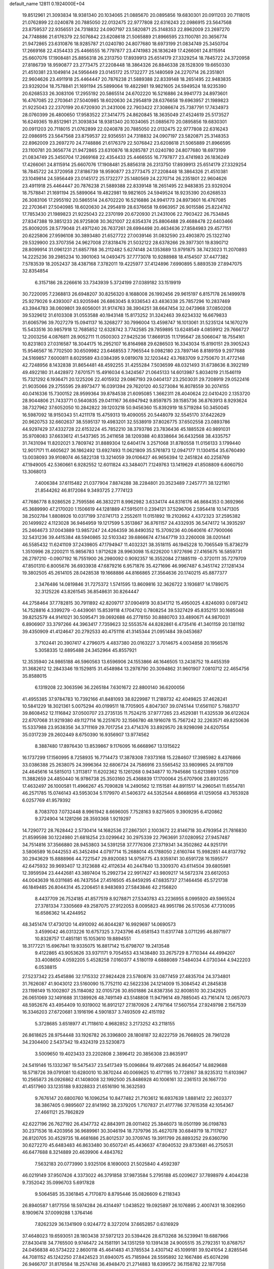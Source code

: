default_name                                                                    
12811  0.1924000E+04
  19.8512961  21.3093834  18.9381340  20.1034065  21.0885670  20.0895856
  19.6830301  20.0911203  20.7118015  21.0762899  22.0240878  20.7885050
  22.0132475  22.9777808  22.6316243  22.0986915  23.5647568  23.8759537
  22.9356551  24.7318832  24.0907197  23.5820871  25.3148353  22.8962009
  23.2697270  24.7748886  21.6176379  22.5076842  23.6208618  21.5065889
  21.8966595  23.1100781  20.3656774  21.9472865  23.6310876  18.9285787
  21.0240780  24.8077680  18.6973199  21.0834749  25.3450704  17.2669168
  22.4354433  25.4466555  16.7797877  23.4741983  26.1836249  17.4266061
  24.8115914  25.6607076  17.1908481  25.8856318  26.2313750  17.8939913
  25.6514179  27.3329254  18.7845722  24.3720958  27.8186739  18.9590877
  23.2773475  27.2208448  18.3864326  26.8846338  28.1528309  19.6650330
  21.4510381  23.1049814  24.5956449  23.0145172  25.1732277  25.1480569
  24.2270714  26.2351801  22.9604626  23.4911918  25.4464447  20.7876238
  21.5889388  22.8339148  18.2651495  22.9483835  23.9329204  18.7578841
  21.1691194  25.5899064  19.4822981  19.9821605  24.5949524  18.9235390
  20.6268533  26.3083106  17.2955192  20.5865514  24.6702220  16.5216886
  24.9941773  24.8973601  16.4767085  22.2703641  27.5040985  18.6020630
  24.2954819  28.6376658  19.6963957  21.1989823  21.9225043  22.2370199
  20.6720930  21.2431006  22.7903422  27.3086674  25.7387791  17.7434973
  28.0760399  26.4800650  17.9583522  27.3414775  24.8620845  18.3635049
  27.4524619  25.5173527  16.6249365  19.8512961  21.3093834  18.9381340
  20.1034065  21.0885670  20.0895856  19.6830301  20.0911203  20.7118015
  21.0762899  22.0240878  20.7885050  22.0132475  22.9777808  22.6316243
  22.0986915  23.5647568  23.8759537  22.9356551  24.7318832  24.0907197
  23.5820871  25.3148353  22.8962009  23.2697270  24.7748886  21.6176379
  22.5076842  23.6208618  21.5065889  21.8966595  23.1100781  20.3656774
  21.9472865  23.6310876  18.9285787  21.0240780  24.8077680  18.6973199
  21.0834749  25.3450704  17.2669168  22.4354433  25.4466555  16.7797877
  23.4741983  26.1836249  17.4266061  24.8115914  25.6607076  17.1908481
  25.8856318  26.2313750  17.8939913  25.6514179  27.3329254  18.7845722
  24.3720958  27.8186739  18.9590877  23.2773475  27.2208448  18.3864326
  21.4510381  23.1049814  24.5956449  23.0145172  25.1732277  25.1480569
  24.2270714  26.2351801  22.9604626  23.4911918  25.4464447  20.7876238
  21.5889388  22.8339148  18.2651495  22.9483835  23.9329204  18.7578841
  21.1691194  25.5899064  19.4822981  19.9821605  24.5949524  18.9235390
  20.6268533  26.3083106  17.2955192  20.5865514  24.6702220  16.5216886
  24.9941773  24.8973601  16.4767085  22.2703641  27.5040985  18.6020630
  24.2954819  28.6376658  19.6963957  26.9015586  25.8224782  17.7853430
  21.1989823  21.9225043  22.2370199  20.6720930  21.2431006  22.7903422
  26.7534845  27.8347388  19.3851233  26.9725808  30.3621007  22.6354374
  25.8806488  29.4688478  22.6403466  25.8009205  28.5779048  21.4971240
  26.7637261  28.6994498  20.4634636  27.8584983  29.4577151  20.6225806
  27.9596108  30.3893480  21.6527722  27.0039146  31.0832590  23.4903870
  25.1322740  29.5329900  23.3707356  24.9627008  27.8318476  21.5032122
  28.6378266  29.3977301  19.8390712  28.8099914  31.0961231  21.6857788
  36.2112482   5.6274148  24.1353689  13.9791875  38.7423023  11.2070893
  14.2225236  39.2985234  10.3901063  14.0493475  37.7773078  10.9288988
  18.4154507  37.4477382   7.5783539  18.2052437  38.4387168   7.3782011
  19.4225977  37.4124896   7.6990895   5.8893539  27.8947075  32.8354854
   6.3157186  28.2266616  33.7343939   5.3724199  27.0389182  33.1519919
  30.7220095   7.2368813  26.6948207  30.8256320   8.1688008  26.1992456
  29.9615197   6.8157178  26.1499978  25.9279026   9.4393007  43.9205946
  26.6863045   8.9336543  43.4836338  25.7857296  10.2837469  43.3944783
  38.0609801  39.6056001  31.9174763  38.3904251  38.6647454  32.0473968
  37.0850208  39.5329612  31.6103308  31.0553588  40.1943148  15.8173252
  31.3242463  39.6234332  16.6679833  31.6065796  39.7027279  15.0941137
  16.3268277  30.7996004  13.4598747  16.1013061  31.5235124  14.1670279
  15.5433516  30.9857918  12.7685852  12.6328742   3.7742585  29.7859895
  13.6248549   4.0859912  29.7666727  12.2003256   4.0876811  28.9052711
  11.0500303  27.9425236  17.8669135  11.1795647  28.5066047  18.7554161
  10.8231803  27.0316587  18.3044175  16.2952107  16.8164988  29.6286503
  16.3343034  15.8190151  29.3905243  15.9546567  16.7702500  30.6509982
  23.6468553   7.7965544   9.0982180  23.7897146   8.8189159   9.2977688
  24.5169857   7.6000811   8.6029589  43.0384395   9.0819078  32.1203442
  43.7683709   9.2750670  31.4772148  42.7248956   8.1432838  31.8654481
  48.4592255  31.4255284   7.5036599  48.0321493  31.6738636   8.3922189
  49.4922180  31.4428972   7.6701571  15.4916034   6.3424567  21.0645133
  14.6013987   5.8034019  21.1546119  15.7321292   6.1936471  20.1225206
  22.4015932  29.0867193  29.0404137  23.2503031  29.7208919  29.0522416
  21.9035066  29.2755595  29.8973477  16.0391394  29.7620120  40.5273084
  16.8078559  30.2074155  40.0416336  15.7300152  28.9599364  39.8784538
  21.6095085   1.3662311  28.4040624  22.0410420   2.1353720  28.9044806
  21.7433771   0.5640835  29.0411167  36.6947942   9.8597875  39.1585736
  36.8763913   8.9293624  38.7327962  37.6052050  10.2842822  39.1203218
  50.9456360  15.8392919  18.5719284  50.3450045  16.5987092  18.9150343
  51.4211178  15.4759313  19.4090055  20.5448079  32.5545170  37.6422629
  20.9620753  32.6602637  38.5595137  19.4983201  32.5538919  37.8026775
  37.6502558  23.0893786  44.9297429  37.4332728  22.6153224  45.7852210
  38.3793786  23.7836436  45.1885528  40.9891031  35.9708083  37.6633612
  41.5437365  35.2411658  38.1209388  40.8338664  36.6432568  38.4335757
  31.7431094  11.8202021   3.7809742  31.8889304  12.6404174   3.2571068
  31.8780558  11.0156133   3.1799440  12.9017171  11.4605627  36.1862492
  13.6927493  11.0621809  35.5761873  12.0947177  11.1304154  35.6760490
  13.0038093  39.9108074  46.5822138  13.3214059  39.0106427  46.9656394
  12.2451824  40.2258769  47.1949005  42.5360661   6.9282552  12.6011824
  43.3484071   7.1249763  13.1419629  41.8508809   6.6060750  13.3068013
   7.4006384  37.6115482  21.0377904   7.8874288  38.2284801  20.3523489
   7.2457771  38.1221161  21.8544262  46.8172084   9.3493725   2.7774123
  47.7686778   8.9286526   2.7595586  46.3832211   8.9962982   3.6334174
  44.8316176  46.8684353   0.3692966  45.3689990  47.2170020   1.1506619
  44.1281889  47.5915011   0.2394121  37.5296706   2.5954418  10.1471305
  38.2502784   1.8808926  10.0317199  37.0741713   2.2552611  11.0151892
  19.2102662   4.4372323  37.2595382  20.1499922   4.1123028  36.9464959
  19.1217599   5.3513867  36.8761157  24.4332935  36.5474172  14.3935297
  25.2464673  37.0043889  13.9857247  24.4264359  36.8490352  15.3709236
  40.0640616  47.7900066  32.5431236  39.4415384  48.5940865  32.5103342
  39.6866674  47.1447719  33.2260008  38.0201441  46.5585432  11.6241109
  37.2439805  47.1794947  11.4032321  38.3518115  46.1945228  10.7065549
  15.8736279   1.3510996  28.2200211  15.9856783   1.9712628  28.9963098
  15.6226200   1.9727696  27.4165675  16.5859731  26.2797210  -0.0907192
  16.7551900  26.2980092   0.9092357  16.3552084  27.1885119  -0.3720111
  35.7279709  47.8501310   6.8005676  36.6933938  47.6879216   6.9571876
  35.4271696  46.9967487   6.3451742  27.1281434  19.3802505  45.2614105
  28.0428538  19.1668886  44.8166865  27.3564636  20.1740215  45.8877377
   2.3476486  14.0819846  31.7275372   1.5741595  13.8609816  32.3626722
   3.1936817  14.1789075  32.3125226  43.8261545  36.8548631  30.8264447
  44.2758464  37.7782815  30.7911892  42.8209717  37.0904919  30.8341712
  15.4950025   4.8246093   0.0972412  14.7528816   4.3399279  -0.4439061
  15.8539118   4.1704702   0.7808254  39.5327429  45.8352151  30.1685048
  39.8252579  44.9141021  30.5095471  39.0692688  46.2778150  30.8880703
  33.4890671  44.9870031   6.8906907  33.3797266  44.3963417   7.7359623
  32.5553574  44.8282861   6.4735416  41.3401159  20.1381192  39.4350909
  41.4124647  20.2792533  40.4751116  41.3145344  21.0951484  39.0453687
   3.7102441  20.3907417   4.2796075   4.4837380  20.0163227   3.7014675
   4.0034858  20.1956576   5.3058335  12.6895488  24.3452964  45.8557921
  12.3535940  24.9865188  46.5960563  13.6596906  24.1553866  46.1646505
  13.2438752  19.4455359  31.3682612  12.2843346  19.1529815  31.4548984
  13.2978790  20.3094862  31.9601907   7.0810712  22.4654756  35.8588015
   6.1319208  22.3063596  36.2265184   7.6301672  22.8800140  36.6200056
  41.4955385  37.9784783  10.7392166  41.8481093  38.8229987  11.2189732
  42.4049825  37.4628241  10.5841229  18.3021361   5.0075294  40.0199511
  18.7705905   4.8047307  39.0745144  17.6561107   5.7683717  39.8608452
  12.1116842  37.0500707  23.2735135  11.7524215  37.9777265  23.4529381
  11.4325539  36.6122624  22.6707068  31.9219380  49.1127114  16.2251670
  32.1566780  48.1916078  15.7567242  32.2263571  49.8250636  15.5337988
  23.9538356  34.3711169  29.7017254  23.4714376  33.8929570  28.9298098
  24.6207554  35.0317239  29.2602449   8.6750390  16.9356907  13.9774562
   8.3887480  17.8976430  13.8539867   9.1176095  16.6668967  13.1315622
  16.1737299  17.1560995   8.7258935  16.7714473  17.3878308   7.9373168
  15.2284607  17.3985982   8.4376866  33.0386388  25.2638075  24.3996364
  32.6806724  24.7586916  23.5565452  33.9809965  24.9197109  24.4645616
  14.5815013   1.3113817  11.6202362  15.1261268   0.9434877  10.7945686
  13.6213989   1.0537109  11.3882659  24.4850440  16.9786738  25.3503160
  25.4368839  17.1700064  25.6707906  23.8931295  17.4632497  26.1000581
  11.4966267  45.7090828  14.2490562  12.1151581  44.8911517  14.2960541
  11.6554781  46.2571785  15.0746143  43.5953034   5.1179970  41.5406372
  44.5352544   4.8668958  41.1259058  43.7653928   6.0257769  41.9579392
   8.7083703   7.0732448   8.9961942   8.6696005   7.7528163   9.8275605
   9.3909295   6.4120862   9.3724904  14.1281266  28.3593368   1.9219297
  14.7290772  28.7628442   2.5730414  14.1682536  27.2867301   2.1003672
  22.8146718  30.4793954  21.7816830  21.8599598  30.1224980  21.6818254
  23.0299642  30.2975339  22.7963691  37.0280952  27.9457487  34.7514816
  37.3566880  28.9453803  34.5391258  37.7776306  27.3719341  34.3502862
  44.9251791   3.5806589  16.0442553  45.3452494   4.0797714  15.2688014
  45.1788050   2.6160744  15.9982851  44.8137792  30.2943629  15.8888966
  44.7221547  29.8920083  14.9756775  43.9359741  30.6591728  16.1595577
  42.6475932  39.9693407  12.3123688  42.4112634  40.2447840  13.3309370
  43.6114504  39.6805981  12.3959594  23.4442681  43.3897404  15.2992734
  22.9917427  43.9809217  14.5672374  23.6612053  44.0043639  16.0311685
  46.7437554  27.4516505  45.8459295  47.6835737  27.1464456  45.5721738
  46.1849485  26.8044314  45.2206451   8.9483693  27.5843846  42.2156820
   8.4437709  26.7524185  41.8577519   8.9278871  27.5340783  43.2236955
   8.0995920  49.5965524  27.3781334   7.3305669  49.2587075  27.9122053
   8.0095823  48.9951786  26.5170536  47.7310095  16.6586362  14.4244952
  48.3451474  17.4730120  14.4910092  46.8044287  16.9929697  14.0690573
   3.4599042  46.0313226  10.6757325   3.7243796  45.6581543  11.6317748
   3.0711295  46.8971977  10.8328757  17.4851181  15.1053610  19.8894551
  18.3177221  15.6967841  19.9335075  16.8817142  15.6798707  19.2413548
   9.4122865  43.9053626  33.9371171   9.7054553  43.1438480  33.2675729
   8.7710344  44.4994207  33.4008650   4.0592205   5.4528258   7.0160377
   4.5180119   4.6888089   7.5484034   4.0730344   4.9422203   6.0538815
  27.5237342  23.4545886  32.1715332  27.9824428  23.5780876  33.0877459
  27.4835704  24.3734801  31.7626087  41.9043012  23.5160090  15.7752110
  42.5622336  24.1214009  15.3084542  41.2845838  23.1198149  15.1002807
  25.1184082  32.0105726  30.8501886  24.8387356  32.8008510  30.2342925
  26.0651069  32.1491688  31.1389926  48.7491149  43.5148808  11.9479614
  49.7885045  43.7161474  12.0657073  48.5952676  43.4954409  10.9319002
  16.8912127  27.1870926   2.4797164  17.5607554  27.9249798   2.1567539
  16.3346203  27.6720681   3.1916196   4.5901837   3.7493509  42.4151192
   5.3728685   3.6518977  41.7118610   4.9682852   3.2173252  43.2118155
  26.8618625  28.9754448  33.1926782  26.3396800  28.1808187  32.8222759
  26.7668925  28.7961228  34.2304400   2.5437342  19.4324319  23.5230873
   3.5009650  19.4023433  23.2202808   2.3896412  20.3856308  23.8635917
  24.5419146  15.1332367  19.5475437  23.5417349  15.0096864  19.4972685
  24.8640547  14.8829688  18.5718726  39.0791081  10.6280010  10.3870244
  40.0069625  10.4171195  10.7728167  38.9235312  11.6103967  10.2565873
  26.0926862  41.1408008  32.1992500  25.8486928  40.1006161  32.2361513
  26.1667730  41.4517960  33.1235188   9.8328833  21.6516190  16.3632593
   9.7676147  20.6800760  16.1096254  10.8477482  21.7103612  16.6937639
   1.8881412  22.2603377  38.3867405   0.9895607  22.8141992  38.2379205
   1.7107837  21.4177786  37.7615358  42.1054367  27.4661121  25.7862829
  42.6227196  26.7627192  26.4347732  42.8843911  28.0011402  25.3846073
  18.0501199  36.0198783  30.2371536  18.4203956  36.9689961  30.3046194
  18.7379796  35.4627078  30.6849719  18.7117627  26.8120705  30.4529735
  18.4681686  25.8012537  30.3709745  19.3911799  26.8893252  29.6360790
  30.6272270  45.6483483  46.8633480  30.6507241  45.4436637  47.8040532
  29.8733681  46.2750531  46.6477688   8.3214889  20.4639906   4.4843762
   7.5632183  20.0773990   3.9325106   8.1690003  21.5025840   4.4592397
  46.0219149  37.9507426   4.3373022  46.3791858  37.9873584   5.2795188
  45.0209627  37.7898979   4.4044238   9.7352042  35.0996703   5.6917828
   9.5064585  35.3361845   4.7170870   8.8795446  35.0826609   6.2118343
  26.8940587   1.8177556  18.5974284  26.4314497   1.0438522  19.0925897
  26.1076895   2.4007431  18.3082950   8.1909674  37.0099288   1.3764146
   7.8262329  36.1341909   0.9244772   8.3272014  37.6652857   0.6316929
  37.4648023  19.6593051  28.1803438  37.5972123  20.5394426  28.6713268
  36.5239941  19.6887966  27.8430418  34.7765500   9.9746472  24.1581191
  34.1351259  10.1391438  24.9005515  35.2792351  10.8768757  24.0456838
  40.5734222   2.8600118  45.4641483  41.3785534   3.4307142  45.1099181
  39.9241054   2.8285546  44.7081152  45.1242250  27.8424523  31.6940075
  45.7185944  28.5595892  32.1667486  45.6074298  26.9466707  31.8176584
  18.2574748  36.4948470  21.2714883  18.6399572  36.1158782  22.1877058
  18.0296907  37.5012722  21.4576037   0.9673468  24.5463696   4.4471814
   1.8331965  23.9217421   4.4272920   0.2051269  23.8856437   4.6719445
  51.8328829  48.4408566  15.1803581  51.6418277  49.4256128  15.1786167
  51.7202538  48.0737722  16.1357318  34.9440216  13.7448997   7.1367873
  35.7377895  13.1385053   7.4241112  34.9423012  13.6406208   6.1441402
   8.1846403  23.7532285  38.0336141   8.5081741  24.5529203  37.4730477
   9.0215396  23.4515299  38.5236801   4.6674948   9.9213236  22.5389153
   4.5808320   9.8422240  23.6006871   3.7685371   9.5184167  22.2652135
  45.3609476   4.4728450   7.9992680  45.6077564   5.4130575   7.6500503
  44.6018401   4.6782507   8.6893914  31.9645754  47.7849051  31.3667123
  32.4312284  47.3332379  32.1682160  31.1025528  48.1645682  31.7973180
  46.3038826  22.8806267  18.7664055  45.7647710  22.3847668  18.0104277
  47.1901086  22.3519914  18.7445018   3.5232219  23.2715928  40.3522672
   3.5060322  24.2727549  40.0927197   2.9309937  22.8142776  39.6249597
  31.2789210  18.7606197  21.7288003  30.5933143  19.1608977  21.0983555
  31.0985894  17.7451090  21.7496848  49.2527123  47.6160116   3.8474929
  49.6393076  46.9558885   3.1864223  50.0823057  47.9361210   4.3473994
   9.0195780  10.8165438  20.1966446   8.0677647  10.6569204  20.6021005
   9.5586676  10.7897960  21.0712331  46.6171680  36.3138266  44.5914290
  47.5952753  36.4785323  44.9296982  46.2760418  35.5959213  45.3080496
   9.7454012  16.3232228   4.9431749  10.5846647  16.9668534   4.9016500
   8.9705232  16.9685511   5.1444498   8.6445432  13.8909413   7.5177553
   9.4231110  13.9325072   8.1600691   9.0811748  13.7033863   6.6051882
  19.4245324  20.3027645  34.9861052  18.9360967  20.3650248  34.0907708
  20.3710275  19.9865582  34.7210950  26.8941689   2.5938699  10.5937680
  26.4274438   2.8954966   9.7563021  27.7018098   3.2471046  10.6531952
  36.2955479   5.5198873  39.8516820  37.2007166   5.6901456  40.2248418
  36.0463019   4.5503557  40.1196277  41.4231470  13.3605713   4.5394743
  40.5353776  13.1116415   4.0783382  41.3907322  14.3380819   4.7160552
  30.1881368   4.0066462  18.3192773  30.9909897   4.4156764  17.8612392
  29.9102678   3.2428442  17.7040267  42.3155989  31.7594320   1.6876906
  42.0695174  32.1874177   0.8088797  41.5065390  31.8187845   2.3041777
  34.7781499  45.3669817  35.7073465  34.1853323  46.0861161  35.3193129
  34.9848065  44.6940641  34.9152124  17.8218790  37.5905883  40.7729524
  18.6295768  37.9150301  41.3552430  18.1415180  36.7091387  40.3810058
  44.8559625  18.6088106  38.5610296  44.8989404  19.5155250  38.2734815
  43.9454616  18.3496253  38.8753369  45.3384841  22.1003015  16.4464397
  45.3904975  21.0926360  16.4700983  44.9824448  22.2310304  15.4497504
   7.3508338  37.9361478  38.9746176   8.0934999  37.3906770  38.4858955
   6.5340849  37.8009404  38.4250434  12.6850915  43.8972248  22.7605651
  12.4701242  43.3524829  21.9370038  11.8676741  43.6874358  23.4004851
  42.6412129  32.3563414  26.2456992  42.2176063  31.9705290  27.0812560
  42.7496961  31.5539322  25.6443211  49.2569366  31.2198281  12.1548334
  49.7033352  30.4284667  12.5281563  48.3203033  31.2475575  12.5997070
  35.8483781  18.4208552  33.9043949  35.9913696  18.8571283  32.9443880
  35.5037870  17.4814309  33.6706431  26.1382053  44.5715271  37.9930806
  25.3880023  45.2616512  38.1791884  25.7485712  44.0512736  37.1923691
  13.6833702  23.3160372  38.5690760  14.3084221  22.9544735  37.8245197
  13.2403730  22.4699267  38.8887308  15.5482768  23.8988996  46.1382303
  16.0461605  24.7227693  46.5625850  15.6710638  23.9935973  45.1688392
  26.1482004  20.2220806  14.0987352  26.2180582  20.3376527  13.0954669
  25.2259806  19.8504391  14.2830384  46.6895926  37.0754075   1.8320336
  45.8360221  36.5962367   1.7197526  46.6724985  37.5381139   2.7144840
  30.8993268  20.0424975  34.3685793  31.0508158  19.5861239  33.4205044
  31.5580957  20.8008637  34.3629522  48.8823052  31.8939922   0.6221817
  49.4738699  31.9120545   1.3755092  48.9839000  32.7306533   0.0830445
   4.6291078  28.8253335  46.8346712   4.5896291  28.3584124  47.7184306
   5.0504857  28.1681835  46.1696856   8.9225663  29.3723759   5.2535597
   8.2016704  30.0769018   5.0142664   9.5493857  29.8404774   5.8322110
  31.9474972  42.1756497  18.1138144  32.1840250  43.2018808  18.0530285
  30.9522756  42.1441125  17.8246216   2.9644996   1.8595442   8.6661899
   2.6960422   1.2748052   9.4747044   2.7344631   1.2950145   7.8568176
  38.6619718  42.7514737  35.4576065  39.4070305  42.4508699  36.1000744
  38.9141819  43.5140980  34.9328225  31.8845268  40.2399882  32.6610055
  31.6855716  39.2654891  32.6234787  32.8348408  40.3419582  33.1049831
  22.0800201  49.3877044  44.5348620  21.9819876  48.3843920  44.3954430
  22.4001984  49.7299630  43.6106873  42.2663303  17.5449742  39.4861092
  41.9131661  18.4853499  39.5099071  42.2141423  17.0733955  40.3681758
  10.8091499   7.7836557   1.0234314  11.6478810   8.1260771   0.4627823
  11.2993975   7.6493244   1.9532431  12.3922871  11.8843187  39.1930775
  12.7344198  11.5413564  38.2847450  13.0935002  11.4411705  39.8252481
  45.8053041  12.1013357  19.9532155  45.3954412  12.4796511  19.0990293
  45.6674899  12.8134854  20.6746847   2.4572236  44.4588448   2.9832852
   2.6700429  43.8201627   3.7026406   2.5108173  43.8801908   2.1139473
  50.4510603  16.8390794  28.1017112  51.1108523  17.1693131  28.8486043
  50.9305925  17.2206479  27.2687314   3.5672211  36.6335296  18.3637777
   4.0224340  37.1379967  19.1939618   3.4649668  37.2911787  17.6446273
  42.1092559  15.5847034  11.1702471  42.0392036  15.1601583  12.1452910
  41.8343953  16.5338244  11.2752616  37.6855481  32.7313701  13.6085138
  36.7898265  32.9153237  14.1311404  38.3754302  33.2822097  14.0055177
  43.7429464  27.1043464   9.4742935  43.2140410  26.6911459   8.7146323
  43.4530104  28.1143773   9.4049818  29.2821502  37.3754203  37.7888129
  29.2824289  37.0022140  38.7986286  28.4537054  36.8146530  37.3854496
  21.2025151  30.6051461  42.0485071  20.3004992  30.8944246  42.3957980
  21.0211632  30.0747884  41.1978269  15.6516509  13.4772974  16.0677923
  15.4160877  14.4277041  15.9976964  14.8125573  13.0009258  16.3450711
  16.3395519  14.4282797   4.2022454  16.7235735  14.1476620   5.1671040
  17.1205373  15.0982126   3.9150585  18.0812394  31.9503478  17.2008367
  18.6047338  32.0962304  18.0373365  18.6747472  32.1278433  16.3888492
  11.8785914   4.9583308  36.1361124  11.8678380   5.9211358  36.6162758
  11.3274477   5.1425521  35.2600367  49.4764303  42.7725529   5.0742851
  48.9512314  42.0095529   5.4712645  49.8726181  43.3824261   5.7268024
  14.0961877  44.4104093  43.6963516  14.7515443  44.7658416  44.3734582
  14.5013811  43.6070640  43.2248759  23.1124631  21.0876475   8.8455198
  23.4439972  20.1363471   9.2204874  23.4254163  21.7504529   9.5442942
  23.1502663   5.8487891  10.8589023  22.4138117   6.0926102  11.5150840
  23.3467089   6.7675447  10.4352070   0.7011237   1.5877846  42.2260560
   0.0041186   1.0650289  42.6595090   1.5446311   0.9776199  42.1990796
  42.1045332  11.0409206  14.6692675  42.9258337  10.9214810  15.2496474
  42.3866411  11.0660392  13.6665387  48.4605629  30.2722680  39.1263379
  48.6664556  31.1373931  38.6401418  49.4415695  29.9345496  39.2786809
   5.4886518  19.1202647  34.2095182   6.4101952  19.4882573  34.0174831
   5.3919626  18.9071957  35.1675402  49.6312439  17.8043335   2.0004826
  49.6801248  18.8606487   1.9054732  50.5036357  17.5931960   2.4234812
  21.6623219  25.9098569  13.8111010  21.4146999  26.9914625  13.9257436
  20.7624884  25.4993910  14.0924336  39.4938515  21.8271506  33.3449402
  39.5777186  21.1884136  32.5365949  38.9642684  22.6427004  32.9940656
  50.5285845  40.2677885  47.4555334  50.2744045  41.2390979  47.4287903
  51.3474615  40.0507113  46.9306084  29.7265468  28.5081403  37.8390600
  29.7901156  27.6042073  38.3302504  29.4511615  29.1658350  38.6038316
  13.3338057   3.9253778  45.4687647  12.4367903   4.4537705  45.5009809
  13.6319692   3.9849102  44.4740892  12.7953970  48.6371791  36.8577038
  13.7517918  48.5620153  37.2129037  12.3123231  47.8506797  37.2971360
  34.1761370  24.4115094  14.9970734  35.0023377  25.0516383  14.8198717
  33.3849009  25.0768824  14.9777698  44.7466867  15.9322329   5.4876501
  44.8385466  15.7403559   6.4857316  45.6471190  15.5141988   5.1018567
  31.8168131   2.4518651  45.6981513  31.4962316   2.1068267  44.7733448
  32.4738883   1.7224318  45.9964925  39.8620408  15.6384653  29.0326429
  39.4136941  16.5679208  28.9790888  39.1675784  15.0239728  29.5200579
   4.1513283  29.5538507  13.8488845   3.9657098  30.5021561  13.5886058
   4.0782047  28.9565364  13.0007740  51.4485487  28.1496337  41.8962338
  52.4251834  28.4167228  42.1242207  50.9925466  27.9408605  42.8049324
  22.6854053  33.2717675  27.6399538  21.7567710  32.9228041  27.3269278
  23.2278093  32.4220614  27.8842038   7.7266472  14.6124835  20.9943459
   8.6571891  14.2316992  21.0620748   7.5110798  14.8815599  21.9717435
  30.3610829   9.7503508  10.0480779  31.0498783   8.9495347  10.0626848
  31.0272441  10.4503354  10.4793189  52.2663809  42.1370935  15.3223513
  51.2595191  41.8823299  15.4202054  52.6855101  41.8324505  16.1540816
  33.9782795  40.3402969  18.2172329  33.5834312  39.4257556  18.0829754
  33.1541871  41.0648972  18.1965357  29.2701901  41.4635521  38.4338644
  28.9676423  40.9988774  37.5718699  29.3352415  40.5983127  39.0084577
   4.9600819  14.4305938  33.1915276   5.2673044  15.3597868  32.9165712
   4.7265058  14.5122928  34.2225914   4.1956004  20.8838988  27.7839578
   4.6398660  20.7546644  28.6999873   3.1804485  20.9897514  28.0680408
   6.7192989  17.4792019  30.4281272   7.1443410  18.4589548  30.5329771
   6.4725381  17.3338860  31.4630689  23.0345027   3.7884958  45.8123525
  23.3870090   3.3777249  44.8827715  22.0667677   3.5823237  45.7936243
  41.8036259   3.5441810  31.4709478  42.0633818   2.7673122  30.8678482
  40.7828012   3.6638728  31.3824903  41.3983933  20.1425587  12.5576359
  41.4031885  21.0802779  12.1487641  40.4751888  19.9149673  12.8560039
  46.9714125  39.1323098  28.0649265  47.7013839  39.8169788  28.2846195
  46.4311772  39.5474438  27.3091688   6.0062738  48.5910971  13.2772412
   6.9534895  48.4840866  12.8248408   5.9998537  47.8833171  14.0461343
  30.0646256  11.3536880  13.6349652  29.7835803  12.2442791  13.2476165
  29.4340787  10.6724887  13.2001044  28.7586568   6.9954234   2.1910626
  28.7835243   5.9674366   1.9780511  27.8939752   7.1514104   2.6060678
  27.2255807  33.6185624  42.2179953  26.7764043  32.7369027  42.4323191
  28.2636350  33.4378582  42.3751583  47.3525943  31.5851683  25.0863556
  46.5741052  32.0685609  25.6040922  46.8303946  31.1308535  24.3175676
  35.7636428   2.7309332   8.0684144  36.5926069   2.6328795   8.6634691
  35.0271755   2.3763021   8.7326853  30.3533627  27.8011000  17.4572611
  29.5288409  28.4769075  17.4508300  30.9422372  28.1183400  18.2100169
  16.3489870  40.1146843  28.1222327  17.0405147  39.5280871  27.7263704
  16.2471237  40.8806584  27.4536554  11.7550809  -0.0767150   5.9968170
  12.4986491   0.5212012   6.2907443  10.9254675   0.4916164   5.7903476
   9.2467799  18.9593894   8.0084334   9.1399259  18.0707487   8.5351198
   8.8165173  18.7582020   7.1220275  14.0779181  44.7441489  38.7466617
  14.6116503  45.3497172  39.3063549  13.2572269  45.3243462  38.3721134
  27.8374645  42.3573919  45.6498235  27.8942751  42.3890835  46.5915625
  26.8977967  42.8532606  45.4236876   3.7688773  26.0907117  39.8966586
   3.9943686  27.1050760  39.6452219   4.6518757  25.6507697  39.5948013
  50.2867970   7.7161032  27.4691951  49.5561885   7.5218092  26.8424513
  50.4929389   8.7264977  27.5067438  13.1419034   5.1847401  20.6339957
  12.4003886   5.5049250  21.3311660  12.5174859   4.9600485  19.8356851
  20.2338428  44.4123280  39.1923255  20.8879579  44.4841059  38.4455402
  19.3250598  44.2908276  38.7405814  38.1019102  48.4734980  41.8769832
  38.2364800  47.4356609  41.8990793  38.7608140  48.8165919  41.1810235
   5.3744165  39.8802407   0.0894447   5.9957209  39.7595208  -0.6829649
   5.4596019  39.0165819   0.6797881  44.4203951  37.4241644  16.1690587
  43.5575700  37.0977181  16.6441879  44.4276628  38.4454429  16.2380103
  19.7271886  33.3051401  19.3670580  20.0581800  34.2734496  19.4274642
  19.6300654  32.9735592  20.3526765  26.5928376  26.3262720   4.8048429
  25.8240136  26.9701395   4.6865039  27.1517903  26.6421786   5.5702717
  47.5898762  43.3330650  33.4371073  47.0690775  43.9654578  34.0329460
  48.2877518  42.9296763  34.0879390   0.9633522  28.7853688   8.1116053
   1.2876611  29.6260375   7.6660154   0.5128615  28.2270217   7.4264337
  19.3974469  40.0912004  10.8342089  19.8567416  40.2258844  11.7650484
  19.8255642  39.1164882  10.5705564  38.8876129   1.2322604  29.6952766
  38.0875265   0.6000094  29.7873477  38.7916757   1.5844017  28.7412567
  15.8936299  33.0536462  14.9748894  15.8366357  33.6003614  15.8527638
  16.8254891  33.5209439  14.6060910  50.5288612  11.9779800  40.2539261
  50.1861729  12.9459743  40.4920099  50.1784866  11.8507608  39.2653419
   4.9725817  18.6194179  15.7265966   4.2819262  18.9840753  15.0293757
   4.3714791  18.0920508  16.3755806  17.2478075  27.6943364  19.3876873
  17.1318378  26.8624860  18.7559229  16.3185893  27.9431573  19.6741469
  10.1371959  40.7787757  22.1529625   9.1344067  40.5743623  22.3987190
  10.6565548  40.2526939  22.8466563  15.9725620  42.9070223   5.1790338
  15.3441470  43.6171052   4.8283580  16.0083821  42.1686598   4.4829875
   0.1866759  30.1569970  35.7278989   0.6678575  30.5779193  36.5164191
  -0.6010657  30.7160698  35.5024070  23.4188644  19.6894134  39.5716250
  22.4897111  19.2143190  39.7408992  24.0463458  19.2912207  40.2486087
  46.1092027  21.7280174  38.4993413  45.5297024  22.3569846  37.8837160
  45.7897220  21.8610076  39.4410433   6.0166317  48.8735546   8.9384814
   6.3158300  47.9292987   9.2410288   5.0180941  48.7233486   8.7086348
  34.0201944  31.9072267  16.8198637  34.6609940  31.4716987  17.5207739
  33.1424961  31.3896495  16.9441389  47.3682761  17.9371269  37.3597831
  47.4043074  18.9491327  37.0524529  46.5042040  17.9828786  37.9245940
  36.0850824  34.9587605   2.5692617  35.9156826  34.2214880   1.9227033
  36.7885416  34.5194541   3.2195694  44.0623916   7.6397385  43.0198371
  44.9708741   8.0183707  43.3703118  43.8214851   8.2592721  42.2756529
  10.5645527  19.6481348   2.7018377   9.8355338  19.7291098   3.4527329
  11.3326838  19.1230913   3.0723530  34.2391433  37.8650504  23.2405143
  34.6140987  37.4856510  24.1207282  33.3943247  38.4164630  23.4846387
  17.2101470  47.0900318  30.1087198  16.4094268  47.3249674  30.7364546
  17.3628559  46.0824304  30.2618237  47.8314259  40.3206473  17.3471230
  47.2367221  40.9458941  16.7519955  47.2222708  40.3189813  18.2298903
  42.0556520  49.6600946   3.0872284  42.3567621  49.1529923   3.9562214
  42.4330845  49.1256717   2.3084528  36.4294645   7.1651910  14.3576584
  35.7735048   6.7613586  13.6282086  35.9737412   6.7915525  15.2495105
  46.6799186  29.0937710   6.8007954  47.4187272  29.6527342   6.4359883
  45.8362789  29.3135418   6.3295090  24.2431804  37.3864996  39.5661969
  24.6273877  37.0276492  38.7189981  24.2586313  38.3837370  39.5279844
  11.2644379  29.6614086  19.8635839  11.1471914  30.7252160  19.8474089
  12.2207831  29.5851420  20.2552136   1.1291716  13.3515893  37.8629550
   0.1669274  13.7146030  37.7307449   1.7256038  14.2333850  37.9522646
  31.8377703  46.8752703  11.3710699  31.5739520  45.8716900  11.2273281
  31.8265385  47.2216338  10.3852329   0.7946790  45.5653565  37.1137065
   1.3015761  46.0528143  36.3333525  -0.0234143  46.2439363  37.1500045
  42.1016414   4.7379450  25.8853289  41.3174784   4.5671209  26.4973524
  42.6782601   5.4482149  26.3322614  20.8663029  17.0055633  44.2846961
  19.8828046  16.6864749  44.3826023  21.1451361  17.2393575  45.2072698
  35.9893401  45.0495067  21.7459456  35.7672278  45.8586214  22.3438155
  36.6087324  44.4612013  22.2658010  12.7964672  34.0689639   3.3725546
  12.2156475  34.3184955   2.5248898  12.3837388  33.1373259   3.6035620
  50.5902858  35.9177703  12.8312903  50.7138582  34.9368380  12.5683926
  50.3388142  36.3536497  11.8686803  26.8412794  43.6338912  11.0972630
  26.3438406  44.3268961  10.5088811  26.1504249  42.8991537  11.2210397
   3.3564314  33.0591768  19.9770172   4.2163715  32.5257929  19.8283768
   2.8339159  33.0512214  19.1352388  41.4495223  23.5889411  33.6662600
  40.7324254  22.8673853  33.4776000  40.9125873  24.1850624  34.3238473
   3.6266078  -0.2033101  34.2310145   3.2769064   0.0024965  33.2988664
   4.1758060   0.5870584  34.5228717  37.1913509  28.5936130   0.4545655
  36.6750386  28.4105235   1.3544349  38.0440857  29.0697008   0.7352172
   1.9785924  25.4935894  28.8581966   2.0683015  25.4567623  27.8027542
   1.0079458  25.2927852  29.0413340  16.5600311  34.7041381  26.1583414
  15.8602560  34.1741563  25.6586212  16.6419311  35.5737488  25.5915421
  13.7516099   0.2315528   3.2963735  13.2157462  -0.0527486   4.1175556
  14.7203795   0.2020447   3.5969692   1.3479519  28.4121181  42.3958251
   2.0548383  29.0306229  41.9371147   1.4283992  28.7385160  43.3782128
  34.5281264   8.5893406  21.7793237  35.1956111   9.1281180  21.2341221
  34.2828969   9.1462608  22.5667967  30.8182195   0.4162244  39.7549828
  29.8990864   0.0225948  39.4281799  30.5704206   1.4003017  40.0075854
  16.0003945  21.4924742  28.2560450  16.9662966  21.1830667  28.0977502
  15.5065409  20.6667218  28.5074382   5.8734520  44.6635156  36.7989704
   6.4697427  43.8588750  37.0512015   5.0427517  44.1436829  36.4274325
  43.8061663  22.4296054  45.8685167  44.7147557  22.8963891  46.1541281
  43.1766307  23.1860249  45.7465144  18.1657202  21.0313638  32.7686766
  17.8028048  21.9760121  33.0382628  17.3772891  20.6220631  32.2878241
  38.6595854  48.8820876  44.6008016  38.6134280  48.8042939  43.5739586
  37.6795334  48.6711879  44.8636621  50.9336328  22.3225724  28.8571701
  50.3297836  22.6170642  28.0421484  50.2684322  22.3750013  29.6853759
  14.6472510   1.4196421  32.5437062  14.6305476   0.6202770  31.9301042
  13.7106731   1.3307728  33.0312429  48.1362533  45.4786984   6.9745120
  48.3671417  46.5044302   7.1933745  48.9988026  44.9745919   7.3405643
  36.7032831   2.3182309   5.2627015  37.6460479   2.4906239   4.9316879
  36.6370158   2.6247944   6.2088657   4.4184037  16.7376106  29.3705335
   5.2830508  17.0626773  29.8762069   4.7346505  15.8541618  28.9807612
   2.8973607  20.4227227  14.8779022   2.0556627  20.3221729  15.4781438
   3.0160646  21.4403262  14.8797119  28.2182092  13.9467430  29.5140718
  29.1485665  13.6415899  29.1780505  27.8086242  14.3465644  28.6497364
   8.8734986  25.3957806  13.8327210   9.3181273  25.3268933  14.7258608
   9.4433039  24.7248687  13.2131022  27.5952659  25.1706516  11.7662440
  27.6158658  24.6159887  12.6281837  28.4901950  24.9100235  11.2906457
  34.6568846  37.5479735  34.7613623  35.2005182  36.6563373  34.5748524
  33.8199217  37.3707748  34.1632174   5.8192772   9.6022955  19.0089961
   6.2887337   9.8813776  19.9048683   6.0986950  10.3318437  18.3667371
   9.3651719  21.1674898  29.1587026   9.9398813  21.6012841  29.8365369
  10.0701017  20.5880167  28.5876691  10.8818297   8.3693344  12.4396968
  11.2804505   8.8160795  11.6372033  11.4278789   7.5014095  12.6082750
  41.2828018  43.4285547  44.4859442  40.9531105  43.8406571  45.3199736
  42.3169951  43.3876490  44.5375104   9.2630258  41.2786781   2.7307308
   9.2384723  42.1579495   3.2492646   8.3402443  41.2066095   2.3120197
  14.5790804   4.4870023  32.8042285  13.8168748   5.0054849  33.2616624
  14.7358965   3.5825077  33.2485793  13.7158345  25.6362424   5.3540217
  14.2090647  24.8669181   4.9126984  14.3767544  25.9861964   6.0677625
  36.0693803   7.3831822   0.8379907  35.2027463   6.7546828   0.7651276
  36.2576852   7.5493887  -0.1604986   8.1987420   8.1469827  16.4813354
   8.5150592   7.6624562  15.6320794   8.3334517   9.1218387  16.3165114
   5.3399934  48.4830755  25.5810577   5.2600775  49.5023654  25.5047076
   4.4648616  48.2111039  26.0488376  42.4152258  48.7661354  31.2315345
  41.7096771  48.4423953  31.8942881  42.4596100  47.8917431  30.5953186
  15.9196287  48.7187967   0.1209747  15.7988087  47.8657983   0.6221612
  14.9969076  49.1943527   0.1656221   7.1858859  34.7910114   6.6739304
   7.0612067  35.8366377   6.5890742   6.2047320  34.4997026   6.8670353
  32.7913329  36.7583726   4.7917747  32.4364540  36.0701826   5.4432502
  32.8497215  36.1038610   3.9145606   4.1211542  39.9416397  40.5698934
   4.3441603  40.8553288  40.0929459   4.2579904  39.2838834  39.8159888
  34.5841876  27.5033064  33.6090204  34.7764640  27.9243413  32.6632527
  35.5065750  27.5927868  34.0602893   3.6571987   9.6729197  45.6664464
   3.0198539  10.1862154  45.0031342   3.0949270   8.8517630  45.8791929
  26.4857155   3.6063319   2.2092518  25.6819851   3.9951875   2.7407762
  26.2100368   3.6753864   1.2073853  24.4089419  14.2513155  22.0638379
  24.5548265  14.8563459  21.2126771  23.7658089  14.8955736  22.6255101
  34.3811335  48.8937988   9.1146105  33.4737627  48.4632612   8.9711688
  34.9046396  48.9193515   8.2102016  43.4213066   5.6855025   9.2258949
  43.1968192   6.6484573   8.9112595  42.4926692   5.2285361   9.1202664
  23.6787786  11.4586722  30.0216141  24.6066620  11.6323649  29.6863267
  23.7324386  11.7776556  31.0288283  46.6591483  25.7478163  32.2358317
  47.0638128  25.4711527  33.1125508  45.9900876  25.0080577  31.9443938
  42.5702950  37.9414895   0.4697491  41.8622783  37.2576935   0.8242475
  42.6615218  37.6809114  -0.4806355  15.7094155  16.5337190  32.2663275
  14.7599891  16.2862072  32.4452397  16.0049597  17.1357147  33.0916369
   3.2291915  42.8500618  42.8395868   3.7393031  43.4243133  42.1274299
   2.2547005  42.8669067  42.5149682  33.8824214  46.4406623  13.1114132
  33.4605132  46.7291504  13.9809352  33.1185108  46.7131193  12.3879650
  27.3832453  28.9648346  14.3906613  26.4615391  28.7153821  13.9933429
  27.8994314  27.9908738  14.2932778   4.4640754   3.3828061  23.2972622
   3.4792367   3.0222507  23.1509854   4.2790333   4.3850643  23.2277408
  51.8803327  15.1651092   6.9112737  51.5345062  14.2086893   6.6496776
  51.3166004  15.8034536   6.3783347  25.7716847  12.9846281  37.0822950
  25.1726926  13.7741627  36.7797094  26.5797340  13.0791506  36.4653913
  19.7086980   5.8142565  42.2553976  19.0308254   5.6138498  41.5702250
  20.4489799   5.1185103  42.0665299  17.8672337  25.6338761   4.5986531
  16.9408291  25.8451667   5.1069324  17.6400800  26.2141424   3.7444146
   5.3034246  32.6130512  44.2884502   5.7741131  33.4867344  44.4377367
   5.3308211  32.1342705  45.2241238   6.4612888   3.2044474  40.7988848
   7.3289248   3.5119305  40.3774790   6.1959837   2.3916071  40.1822408
  14.5935619  20.6492975   9.1424500  14.4829333  21.3051803   9.9906837
  13.6261498  20.3088839   8.9710654  20.7082584  44.5488470  21.2415229
  20.9810613  43.8599888  21.9660710  21.5836722  44.9696614  20.9312928
  15.4812376  27.1960309  10.7761359  14.9859970  27.6955263  10.0445196
  14.9425042  27.3680342  11.6624183  44.5640101  13.5407954  30.7983267
  44.3918990  14.5108594  30.4417669  43.6653681  13.0535254  30.6256041
  37.3525100  12.5206317   7.1316552  38.0103623  11.7965432   6.8808030
  37.9330527  13.3666579   7.3384657   1.3075189  40.8806926  39.0857989
   0.5955638  41.2912001  39.6570493   1.3670981  39.8653485  39.4617432
   8.2487157  48.5107479  12.0486834   8.8578025  49.1715959  11.6410590
   8.0622925  47.6870645  11.4931464  12.9225133  12.2837924  20.4426586
  12.6824730  12.4783616  21.4159600  13.9187531  12.5749934  20.3551436
  19.1558075   8.6411733  16.0170796  18.2258828   8.6014887  16.5477243
  19.2145666   7.6711485  15.6917419  28.9589879   4.4571965   1.7314048
  29.1671068   3.9907758   0.8621343  28.0833328   4.0132447   2.0265322
  27.1609279  29.0775962  40.9187194  27.5497774  28.2229393  41.2283932
  27.9913952  29.6311811  40.5468927  12.4259252  31.0872018  43.1115145
  12.6280657  30.2029881  42.5776079  11.6410900  30.8993403  43.7153570
  52.3484460  32.5425750  28.0639397  51.9159545  33.3466012  27.5114077
  51.5562849  31.8384133  28.0355339   9.0130180  13.8995469   4.1676399
   9.4868027  13.1860847   4.7256350   9.4293712  14.8208839   4.5639066
  38.8000998  27.1121400  13.8575282  39.1112178  26.7341110  12.9489734
  39.2529283  26.5800193  14.5767080  38.6479369  14.3897315  19.2591491
  38.3118853  14.2634522  20.2302832  38.7811006  13.3935716  18.9283628
  40.0644484  25.8750936   8.8669297  39.3800511  26.2791866   8.1859317
  40.7728706  25.4795693   8.3265289   2.8220667  17.0492974   9.6613043
   1.9302695  16.6131578   9.3530539   2.7476072  18.0008989   9.2692532
  43.2138648   1.0400889  34.7832474  42.7557580   0.3296804  34.1649394
  42.6373601   1.0687798  35.6122026  52.0879634   8.1171899   2.2238106
  51.6315259   7.3204093   1.6396414  52.5599447   8.6727259   1.4779540
  20.3675050  27.8980468   9.5479515  19.3944864  28.0656921   9.7659296
  20.4304391  27.0906123   8.9664231  46.6357278  36.2124170  17.2881092
  45.9054293  36.8190001  16.8672119  47.4765925  36.3652209  16.7485549
  34.6053368   6.9390429  41.3970064  34.6114933   6.5551600  42.3405828
  35.1604019   6.3256598  40.8052958  16.1325541  14.8491323  10.4178282
  16.3897416  15.6490888   9.8056483  15.8301298  14.1002965   9.7807320
  40.4264675  38.7067382  17.4763057  40.1862754  39.4177378  16.7549386
  40.9537286  39.2692419  18.1921737  41.5465712  46.9502675  41.6153656
  41.1555539  47.1021761  42.5857246  40.9064042  47.4883086  41.0845418
  37.3719486  35.9033184  43.3068904  37.2366015  36.4894722  42.4787892
  37.9082418  36.4942277  43.9609372  20.6583130  27.0560581  28.6593246
  20.7188697  26.5968784  27.7528246  21.2595876  27.9009554  28.5823249
  19.3762706  31.0553652  29.9619831  19.9458957  30.5757022  30.6877311
  19.1128097  30.2366905  29.3358298  28.3194626  29.4729179  17.1214675
  28.0868740  29.3266479  16.0984727  27.3706830  29.8387681  17.4747513
  35.4319343  31.6937030  35.0680188  35.8484229  32.5279402  35.4464871
  34.9264584  31.2943022  35.8996306   3.5635825  47.9657440  36.4277576
   3.4550627  48.4568961  35.4985833   3.0545204  47.1074126  36.2781881
  45.7613122  39.2259729  44.4163448  46.4169882  39.7437181  43.8042979
  46.2592201  38.3699357  44.6465715  28.4084369  23.2091094   7.8142198
  29.1555478  22.5711915   7.4556357  27.8554367  23.4002067   6.9967226
   8.4500225  20.2589451  24.1936563   9.2914301  19.9393243  23.7213831
   7.8863581  19.4489489  24.3513086  40.0703690  36.4306499  26.7843120
  39.9012968  35.6522862  27.4451371  41.0605810  36.5840863  26.8941191
  20.9307155   2.8021133   6.1532060  21.7987736   3.3575408   6.1818891
  20.1846959   3.4559614   6.0147007   7.6682924  41.6618228  20.2847088
   7.8500857  41.1707116  21.1833418   6.8116483  42.1757584  20.4592708
   9.1109825   6.2370423   4.9852318   8.5778056   6.8372649   5.5994226
   8.6313645   5.3079156   5.0619802  34.5477167  13.7351688  16.6177952
  34.2319480  13.9137566  17.6244039  35.5060370  13.3791522  16.7431485
  -0.3203326  43.2742582  37.1830891   0.3024156  44.1819226  37.2387442
   0.1997205  42.7988608  36.4464655  25.5754282  39.9624456  16.9721188
  25.3232639  40.5073669  16.1651045  25.1552484  39.0492946  16.8192012
  47.8573357  31.9318502  10.0560319  48.2485455  31.6598781  11.0145155
  47.7460143  32.9790410  10.0939106  21.5957718   3.8026304  12.3599141
  21.5388119   4.7262797  12.0047139  22.0002240   3.2123516  11.6170318
  25.6961201   4.0508044  47.1029874  26.4874462   4.2254149  46.4844828
  24.9278258   4.4295364  46.5783027  29.7880939  17.4370498  41.9598672
  29.2000491  16.8280097  41.4430639  30.6138606  16.8608600  42.2246199
  15.5583199  32.9898602  35.3768060  15.5850999  32.8648406  36.4093517
  16.2079032  33.8436283  35.3221538  26.6468456   0.9309635   2.7897285
  25.5894541   0.8695517   2.8328875  26.7482881   1.9883046   2.6739114
   4.3474054  23.9158365  42.9308031   4.5298389  22.9276044  43.1832836
   3.7195498  23.8759365  42.1067461  10.0142007  19.7365480  35.8504034
  10.4388143  18.8618191  36.0532936  10.7639567  20.4373471  36.0652017
   4.6372992  25.9630103  34.0727317   3.6452015  25.7996047  34.0366873
   4.7964081  26.3079274  35.0446594  49.5915669  44.1408857  36.7062752
  49.4440036  45.1044227  36.9392888  50.6063868  43.9252119  36.8869196
  41.4242146  14.9533505  37.9678540  41.0782518  15.0260833  38.9250644
  42.1478859  15.7039261  37.9686422  30.3852645  46.0589218  37.4833233
  30.8868110  45.1762336  37.7095207  30.3475585  46.4750386  38.4857870
   8.0180027  21.2310014  40.4649334   8.3442462  20.2199319  40.4596996
   8.9187310  21.7482076  40.3033878  39.4866925   8.0611368  24.1058228
  39.6888742   7.0628207  24.0571942  38.7758667   8.0582983  24.8527456
   4.9097867  32.3364137  33.3087746   4.7143830  31.4728710  32.9443734
   4.2703856  32.5488156  34.0267013  29.0696887   1.8255132  16.8698312
  28.1682621   1.9377390  17.3688488  29.1390591   0.7854385  16.7495512
  23.9657808  33.7888469  14.2308665  24.4420808  33.2160354  14.8694537
  24.2820063  34.7608167  14.3197755  44.6265313  28.3520817  39.6528759
  45.6307177  28.3749418  39.5563253  44.3288893  29.2448884  39.2392132
  33.3212074  39.1899198   5.8340910  33.0745991  38.3643845   5.1871431
  32.8044142  39.0222976   6.6679023  18.2946007   4.5687699   2.9038828
  17.5036473   4.1050892   2.3222489  19.0826014   4.2156771   2.3204497
  39.9752051  29.2818389  23.4355932  40.6719761  29.7207930  22.7946896
  39.1897654  29.9386082  23.3620783  40.6070832   6.4949903  14.4350519
  39.8264552   7.2313982  14.2122078  41.0877344   6.9958713  15.1671752
  37.8541574  30.6058831  34.1238541  36.9791379  31.0570102  34.3476728
  38.1588295  30.9626061  33.2058120   1.6644424  18.6106560  39.4779836
   2.6081731  18.6562106  39.0609713   1.1966152  19.3753029  38.8975187
  43.3034564  41.6803192  25.5673376  43.1286207  42.4416219  26.2167154
  42.7823892  42.0139046  24.7254117  10.8763839  48.2976319  19.1771509
   9.9676491  48.7096915  18.8540453  11.2293146  49.0005906  19.7732808
  29.5034445  34.2564138  19.7700652  28.9415433  34.1904510  20.6347997
  29.1925479  33.5168090  19.1142061   1.7030464  25.8200825  41.6314520
   2.4115280  26.0440487  40.8961338   1.3645263  26.7524015  41.8845039
  45.0328958  30.6448057  36.9660456  44.7821070  31.0941803  36.0875541
  45.2622541  29.6349128  36.7476991  15.5631081  23.5517754  29.8483942
  15.9061062  22.6542552  29.4377326  15.2045585  23.3214542  30.7790865
  37.5564804  46.7387069  46.8255244  37.5190033  47.4961664  47.5319931
  36.9746737  47.1601901  46.0633074  47.0192149   9.1920887   8.8714565
  46.0963290   9.6494114   8.7635813  47.6978011   9.9276800   8.6590071
  20.8575396  18.8756387  40.5348609  21.3745539  18.2730114  41.1836733
  19.9082419  18.8636728  40.9244019  49.0918126  42.3892563  20.9140652
  49.9156227  41.9398553  20.4802311  48.3181025  41.9125582  20.3645946
  40.6587027  12.8142932  24.3533678  41.5713730  13.1674689  24.0000603
  40.6753501  13.3974589  25.2628487  52.4767680  23.7693999  37.4561144
  52.7313209  23.8665250  36.4830073  51.6936493  24.4764844  37.6128083
  39.1245145  11.9127929  29.9783640  38.8722347  12.7217219  30.5452862
  38.7575334  12.1334328  29.0617882  14.0641928   9.5808701  31.9131731
  14.8255915  10.2745827  31.9094613  13.2817142  10.2306671  32.3244127
   6.4898166  45.4324285  21.4287164   5.9977507  44.5244275  21.3356556
   5.9556666  45.9534576  22.1354174   6.9634865  27.8676617  38.8080092
   7.4435921  27.1696938  39.3503158   7.7419240  28.5508195  38.7163153
  28.6054424   5.1135260  36.8535089  29.3885327   5.7584576  36.6576161
  29.0796874   4.2052108  37.0508929  40.1471844  19.8511810  35.1567910
  39.7086334  20.6865015  34.6819953  39.9603506  19.1139840  34.5029966
  47.9209901  43.0582791   9.3779765  48.5157409  43.5244950   8.6775554
  47.8579165  42.1053751   9.0193907  49.2332086  16.8919417  46.7880291
  49.2008594  17.2289348  47.7452660  49.9667828  16.1256592  46.8403712
   3.8766927  44.4252174  40.7027854   3.0039998  44.9983963  40.5863255
   3.7822378  43.6855553  40.0154407  30.4008993  40.0759552  12.1467796
  30.1162808  40.9770051  11.7047457  31.3380113  40.2624114  12.5518859
  46.8034733   9.6945099  27.3978564  47.0144784   9.2039788  26.5720486
  46.5246000   8.9149072  28.0610743  17.8311447  41.5678166  25.0037189
  17.6337774  41.9857538  24.0558377  17.0198463  41.8536268  25.5873528
  29.0732694  31.3035827  44.3736032  28.0679655  31.4465020  44.1622514
  29.5942794  32.0574856  43.8760838  32.9393126  29.0568030  29.5218919
  32.3798170  28.4054682  30.0803478  32.1753217  29.6327241  29.0213305
   1.3773085  35.8040064  20.0497565   2.1148841  35.8066560  19.3100764
   0.5943544  36.2903694  19.6412921  26.7076450  19.2867134  37.9264179
  26.6773523  19.6771185  38.8525800  27.7239564  19.2446644  37.7414376
  41.9659526   7.7836564  16.5334544  42.7187698   8.2703917  16.1439556
  42.3250087   7.1564897  17.2202785  29.3162681  29.0897924  31.8751739
  28.4410286  28.8941290  32.4401191  28.9088242  29.2712063  30.9388871
  33.6056500   5.7468521   1.0745523  33.2812823   4.7551383   1.2860532
  32.7788726   6.3287040   1.2757974  14.0817373  31.1186949  25.4602469
  13.4995888  30.6115198  24.7725777  13.5430488  31.2389142  26.3098472
  18.6985476  15.8673333  35.8700209  19.4060552  15.6976756  36.6222684
  18.2486249  16.7696145  36.2305391  17.4092153   3.1452595  20.8770096
  16.4156953   2.8349331  20.8104580  17.5586918   3.2158523  21.8856536
  32.7985696  39.6835464  13.4239054  33.5890581  39.6463950  12.7303755
  32.5044764  38.6905326  13.4481752  44.0510395  26.9990227   2.3885167
  44.2741485  27.9769751   2.6756135  44.9340590  26.6607625   1.9855082
  41.8256518   2.6344029   2.7118076  41.4157981   2.6167032   1.8255832
  41.9859456   1.6884780   3.0338350  18.3345423  40.1005831  46.7194192
  19.3101238  40.4172564  46.7594416  18.4577901  39.3256999  46.0419128
  45.4454131  20.0090305   9.4529184  45.9355344  19.2219488   9.9319750
  45.9062599  19.9436651   8.5268143  36.3096892  45.8290543  14.8404343
  36.1334998  45.1251153  15.5235295  36.0885615  45.3681893  13.9471079
  15.4752971  47.8136759  31.9818085  14.7967105  47.4639783  32.7173434
  16.3627314  47.9621360  32.4930027  16.8627928   2.8462522  43.6970430
  16.2514262   2.3626975  43.0536549  16.9650338   2.1941198  44.5376166
  12.3824542  12.3667100  23.5166304  11.4056223  12.0885829  23.3356375
  12.7638281  11.6754746  24.1621196  41.4080511  18.5704055   1.0182751
  41.1477313  17.7091219   1.4942789  42.1434974  18.2973845   0.3870284
  32.0333586  41.9271080  -0.3665839  32.8649637  41.4058243  -0.0994234
  31.7555240  42.4191429   0.4849029   1.5972390   7.0002365  41.1630153
   2.0077000   6.0634141  41.0798598   2.4502221   7.6167471  41.2159994
  38.6287524  44.1488059  38.5853793  38.2833035  43.1974654  38.6410553
  37.7621366  44.7088361  38.5373489   4.4805823  22.5801196  37.2803953
   3.4885463  22.6939052  37.2526256   4.6526052  21.6977960  37.8384457
  42.4838596   3.9984035  17.1621731  42.9025052   4.5866123  17.8698553
  43.2162349   3.7582280  16.4678152  41.2260682  44.1700304  39.2752011
  40.3923404  44.3123387  38.6343661  40.7507278  44.1213573  40.2303612
  41.4317368  42.8482505  23.6816252  41.5378528  42.2267708  22.8970588
  40.6358391  42.4958786  24.2526989  22.2452123  10.1888238  38.1917554
  22.6821947   9.3448518  37.8956262  21.8335875  10.6047139  37.4137148
  26.9089517  12.9516235  41.0753550  26.2016458  12.5759081  41.6823047
  27.6770074  12.2525712  41.0944590  29.5432975  24.6524026  10.2342642
  30.2843755  23.9452539  10.4979931  29.0772961  24.2768602   9.3954441
  20.8731951  23.7810447   0.4790596  20.0276417  23.2863826   0.2432170
  21.1918543  24.1817690  -0.3920583  31.9255530  48.5545628  45.4399051
  32.6259029  47.9063762  45.8096090  32.0265050  48.4301604  44.4199241
  12.7306307  26.5938628  16.2455374  12.2989440  27.3193626  16.9326620
  13.1947401  27.1925020  15.5940306  12.8091413  20.8597854  36.0670666
  13.6348756  21.3600336  36.3551065  13.2173619  19.8398379  35.9775561
  30.6482331  26.8710413   5.5051802  31.3115661  27.1594210   6.2539854
  30.5758627  25.8643376   5.5251191  16.0372615  26.1789308   6.4583444
  16.4549380  27.0517765   6.7314858  16.1269426  25.4900606   7.1552895
  48.2317716  19.2182216  15.1841141  48.3724779  19.5305862  14.2434993
  49.0671908  19.4491191  15.7025557  12.6054114  19.0013318  17.2458240
  12.7733560  18.8657782  18.2575651  12.1434255  18.1622685  16.9280802
  21.7920282  16.1943386  14.5659377  22.2651003  15.2856157  14.4117169
  21.1080390  15.9904562  15.2869520  34.6211777  41.3272934  40.4099917
  34.5610791  40.3483435  40.6928910  34.8827716  41.2388415  39.4385877
  42.7734230  46.6045481  39.1291669  42.3143123  45.6829225  38.9957371
  42.4252662  46.8181408  40.0596589  43.1493696  29.3961062  31.0838701
  44.0498812  28.8482279  31.2770989  43.5004428  30.3560330  31.1668802
  40.2656573  41.2881169  40.4091699  40.1399275  40.3538989  40.7455001
  39.3657600  41.4284400  39.9205374  19.2574626  37.5470244  17.5466011
  18.5562998  37.3558167  16.8145168  18.7384280  38.1363623  18.2307084
  19.9247395  38.2894101  42.8982336  20.9157303  38.1067276  42.6496765
  20.0653477  39.2060487  43.4721444  49.9491705  42.5815739  34.6623576
  50.4632891  43.2821731  34.0465444  49.6439518  43.2291825  35.4597363
  47.4636399   7.1857841  16.1249069  47.8880607   6.8520280  15.1834024
  48.1371207   6.8289286  16.7801039  11.5081435  30.2566698  30.0510290
  11.6708539  30.9745164  30.8018557  11.8061557  29.4045250  30.4456764
  41.8039243   2.3734576  10.1119744  41.7302273   2.8974476  10.9594140
  41.0634468   2.7532205   9.4835431  48.5665650  34.8029560   4.0279538
  49.0342341  35.7627244   3.9228685  48.0581672  34.6927340   3.0982228
  38.9115366   4.1169768  31.4452962  38.9166131   4.8950612  30.6932642
  37.9260666   3.8260877  31.2730626  32.9139429  46.6010470  23.2150305
  32.3721778  47.1365987  23.8888033  33.8906523  46.8564064  23.3470991
  52.4810853   6.3435789  16.5136704  52.2934774   5.9654791  15.5744072
  52.3640944   7.3605974  16.4467202  30.0432882  26.0824726  39.3193329
  29.6722572  25.2368428  38.8398878  31.0642124  25.9096007  39.3594173
  19.6010182  41.9238911  35.9000420  18.6066981  41.7577758  35.8821034
  19.9714750  41.3983063  36.7307279  14.3478116   4.8277512   4.9188348
  14.2004077   4.1677465   4.1444846  13.4250877   5.2915843   5.0613939
  -0.0991078  39.4610091   7.9313264  -0.2904499  40.4451534   7.8168870
   0.6627286  39.2921510   7.1965524  45.4966970  33.0566756  43.0376804
  45.0490199  34.0058844  43.0209075  45.2498852  32.7229390  42.0516395
  48.2871214  13.0271598  44.2248864  48.1026586  12.1423214  43.6907364
  48.3928924  13.7007044  43.4128551  31.6265147  36.4525331  28.1894741
  32.3074906  37.2401395  28.0993357  31.7023407  35.9910840  27.2646777
  25.1257628  35.2451049   9.2310490  25.0377468  35.2152848   8.2284572
  24.4759190  34.5233278   9.6177558   0.8867515  36.0346191  44.2781817
   1.4839785  36.0482354  43.4392011   0.4219119  35.1117622  44.2234771
   3.1624955  43.8701865  33.8129525   3.2200785  43.7077780  34.8060826
   4.1336550  43.8044789  33.4389308  18.3185784   3.7703393  23.7011836
  17.9162697   3.6701316  24.6538456  19.3323461   3.7520127  23.8485065
  34.5992188  21.8790294   9.4387410  34.9473820  21.1245361   9.9850741
  34.6874991  22.7175528  10.0339879  43.9077698  36.7548243  37.6912956
  43.4906765  35.8259629  37.8892226  43.2463999  37.2377948  37.1452904
  52.3925916   9.3000881  19.3120582  53.0610048   8.5372245  19.4731122
  52.0335535   9.1930470  18.4288734   9.4296215  36.9126746  19.0631814
   9.9124869  37.7997879  19.2133257   8.8173765  36.9390040  18.2838693
  15.0499865  11.0561718  34.7129543  15.5000769  11.3451319  33.8052058
  15.8600211  10.7753262  35.2828181   0.9627598  31.3797519  25.8738992
   0.5454625  31.7620225  26.6797634   1.9340181  31.0447435  26.1334818
  16.2347206  27.5776894  31.6075511  17.0612557  27.0880681  31.2377288
  16.2711609  28.5026596  31.1410636  14.9956288  29.9068056   7.0970578
  15.9188540  29.8084707   7.4851727  14.3962527  29.2935932   7.7262474
  13.6240530  19.6031535  27.0092152  14.4649784  19.8331164  26.3909240
  13.9991593  19.0209768  27.7456275  16.4706819  22.2951584   1.4667888
  15.5390743  22.6904386   1.5588929  16.9449234  22.6446952   2.2985403
   8.6133796   8.8794640  11.1077509   7.7992858   8.6659344  11.7572275
   9.3920167   8.6260452  11.7644966   4.6513234  19.7278468   6.6799469
   5.1644255  20.2165057   7.3621425   5.0981987  18.8216450   6.4802552
  29.1107221  30.6424254  39.8707768  29.9971324  30.8304977  40.3492906
  29.1547159  31.4074347  39.1177043   0.2677654  35.2304719   9.3082905
  -0.1669517  34.3872192   9.7033552   1.2198368  35.2304652   9.8113789
   6.5544180  34.9686975  35.0189248   5.7410224  35.1902986  34.4013888
   7.3509486  35.0239842  34.4309731  38.4614591  47.6734792  17.7419213
  38.2185013  48.5564042  18.1255537  38.6061558  47.8474059  16.7294682
  48.6740713  49.9408656   2.2901439  47.9418438  49.5427114   1.7002310
  48.8839935  49.1495019   2.9168500  13.3688566   3.9866063  25.7629665
  13.1358831   4.8984205  25.2753767  12.6882578   4.0247485  26.5486891
  52.2608222   1.7292231  12.0441612  52.3945549   0.8994035  11.4230620
  53.2218089   2.0876627  12.2816885   3.9598891  41.9886763  45.1590970
   3.6586410  42.0229872  44.1697362   3.0988443  41.9389938  45.6948228
  23.7996848  10.1736216  41.3587243  23.9831216  11.0631022  41.7574645
  24.5153541  10.0544237  40.7074633  26.7662020  24.5114753  26.7797470
  27.7457882  24.2891368  27.0790640  26.8767212  24.7698517  25.7892785
   0.6396191  11.4416886  16.1044258   0.3891119  12.3034936  16.5268720
   0.7276400  11.7178633  15.0434236  26.0450565  38.5082367  27.5824519
  25.6054438  39.4359053  27.4070321  26.9473720  38.7774497  28.0049080
  18.5075209  14.7194539  47.2438441  19.4079832  14.6245112  46.7393548
  18.0595652  15.4717450  46.8326916   7.9067350  46.7617865  30.0933863
   7.9610443  46.7725056  31.1346794   7.4147322  47.6329055  29.8734697
  36.0171859  19.0604816  46.5264578  36.7238990  19.5953893  47.0468628
  35.9366267  18.1590580  47.0773235   4.7721160  44.8088466  46.9455641
   5.6395661  44.2757386  46.7456128   4.3033519  44.8302312  46.0079962
  25.6091759  22.4965288  15.4664883  25.8979191  22.3035563  16.4099926
  25.9897278  21.7450619  14.8662288  16.6994852  45.7587631  34.5598125
  17.4449457  45.1556156  34.2143652  15.8299812  45.5731891  34.0106579
  11.2025776   8.9808078  28.3326419  11.4664798   9.9585399  28.5105409
  11.0365730   8.5998552  29.2926319  40.8137521  37.1498869   6.5996910
  41.6723660  36.6400405   6.7493458  41.1037675  37.9364694   5.9737622
  26.3109543  25.6339196  35.3213901  26.8873048  26.3746425  35.5655914
  26.5745936  24.8224308  35.9148428  21.3648918  23.6078647  37.1989558
  21.2937431  22.5905465  37.0997915  22.2787544  23.7393091  37.6658899
  18.7417245  20.2716141   3.8930169  19.4817753  20.1309466   4.6100852
  18.8047968  21.2587232   3.7155318  22.4467956  12.6628393  11.9482629
  21.6003412  12.2366375  12.3435395  22.7385829  11.9804584  11.1780115
   3.3896086  45.2493511  20.4825687   2.4124809  45.5825268  20.2055174
   3.3956700  45.2990163  21.5284262  48.9558228  27.4706940   1.7450377
  49.0478667  27.1531213   2.6689937  49.8471840  27.6708862   1.3981441
  38.8157454  21.0087254  23.2792733  37.9950021  21.4438209  23.6002182
  39.4506452  20.9381728  24.1317303  11.7336282  26.9783892  27.8455812
  12.2826768  26.5912798  27.1100951  12.3780529  27.4639316  28.4779037
  21.1313504  35.1469092   4.9999071  21.1822152  34.8341957   5.9661777
  20.2358064  34.6919944   4.6613421  45.2024441  39.2475796  30.0953542
  45.9214110  39.4300468  30.8843731  45.8250605  39.0806346  29.3065321
   3.1746071  26.2630089  23.7663294   2.9190739  25.7259833  22.8808309
   2.2816233  26.5889130  24.1364869  21.4044006  46.4399347   7.3772951
  20.5827590  45.8691554   7.5120649  21.8191244  46.5282653   8.2854685
  14.1623515  47.8065009  16.8379240  14.9473419  48.2624588  17.3335497
  14.4892331  47.6259350  15.9081705  11.7935899   7.1091315  37.8081314
  12.3292833   7.8961942  38.1546144  12.2252039   6.3339818  38.3392754
  42.8178001   1.1792803  45.9967743  42.9996303   0.7724012  45.0351018
  41.7847930   1.4639401  45.8552421  50.7389520  24.8852456  34.6813904
  50.6569512  25.7771516  34.1860286  51.7878268  24.7251406  34.7825467
  27.9596181  45.0453337   1.3952232  27.5630233  45.5003726   0.5225523
  28.2679037  44.1661951   1.0122550   7.4658438  42.1685558  30.9998453
   7.1930398  42.5091796  30.0759732   8.4897924  42.4011827  31.0247767
  20.1934509  27.5324067  32.7188232  19.5769525  27.3916510  31.9564654
  20.8206478  26.7711086  32.8567789  51.5326623  15.2126762  25.0422290
  52.1148379  14.5752470  25.6535491  50.6077003  15.1581730  25.5119212
  20.6022245  47.4842131  11.0608021  21.0325134  48.3366586  11.5424983
  21.3679095  47.1600471  10.4313386  34.5531825  10.4568329   4.2636926
  33.6266506  10.4297830   3.8221868  34.5147498   9.7927084   5.0383937
  30.5924378  22.3056484  14.3158397  30.0112181  22.1627303  15.1211117
  30.0861911  21.9225473  13.5043637  18.2880977  38.9966254  24.5742022
  18.1216560  40.0166415  24.5698025  18.4290327  38.7340136  25.5391278
  16.8177990  11.6340470  40.1165422  17.3870360  10.8027509  39.7234685
  17.2496399  12.4415107  39.7023045  45.1573996   6.7441229  25.3989306
  45.3039194   5.7891458  25.1460899  44.6855876   6.6762150  26.3218815
  39.2111091  42.6946447  10.2380843  38.8752256  41.7815342   9.7709150
  38.5311661  42.6775412  11.0259672  28.9560046  15.5090605  36.1587272
  28.8224901  16.4144786  35.6954583  28.9580515  15.6954378  37.1770713
   7.4667202  46.4892710   6.7545290   6.9052619  47.2801044   6.5185355
   7.0897701  46.1877056   7.6631873  36.7775619  36.9236743  40.8195496
  37.1586338  36.1753439  40.2156912  36.8452558  37.7447219  40.1920946
  41.6800601  11.0441786  42.8946705  41.4573236  11.8037871  42.2159338
  42.1860250  10.3268326  42.3627516  19.3171550  12.0391985  36.5595171
  20.2950008  11.9871806  36.2486842  19.3995208  12.4560879  37.5365648
  51.2893994  45.9481460  30.1954118  50.5842424  46.0673594  31.0086277
  50.7358628  45.2312729  29.5937693  49.8489627   3.3940246  27.3928025
  50.6163058   3.6546241  26.7521285  49.5974053   2.4173888  27.1693172
   2.1907058   4.0960042  14.9345169   2.2631260   3.5478511  14.0719983
   1.6351595   3.5998269  15.5652278  12.1215287  21.0503092  39.7346270
  12.6452856  21.0401572  40.6304764  11.9368357  20.0205847  39.6387503
  21.5688124   4.2218910  36.0726051  22.2930698   4.7230478  35.5238919
  21.2727712   3.4726053  35.4578412  34.8365020   6.2025721  43.8547189
  34.0495047   5.7828808  44.4117431  35.2407517   6.9281260  44.5542948
  27.8720567   4.9384270  31.1240710  27.9056367   5.8359089  31.6057753
  28.2414669   5.0654903  30.1874657  28.2015544  38.3350340  34.8905513
  27.8549506  38.2916450  33.9397697  28.2620298  37.4107995  35.2527740
  45.3202655  49.2690657  31.1436343  44.3207095  48.9798301  31.3491673
  45.2681133  50.2727196  31.4713817  45.8980011  23.5433014  46.6845598
  46.7990354  23.1331470  46.9755303  45.9587003  24.5067239  47.0593986
  31.3645255  15.6894169  43.7153255  31.8180958  14.9096989  44.2179194
  31.6461052  16.5552846  44.1698741  37.0613788  18.2531650  39.1656743
  36.4572665  18.6399665  38.3763555  37.9907007  18.2218062  38.7622192
  17.9276179  32.4178545  38.2286889  18.2051828  31.4849911  38.6721888
  16.9125462  32.2256932  38.0675593  35.0115024  41.4743918  16.1075724
  34.4319487  41.0580301  16.8081668  35.3946963  40.7027705  15.5567837
  39.8386005   8.4052299   8.1770376  39.2809070   7.5594037   8.3562325
  39.3715055   9.1235417   8.7430038  31.7465315  44.2784400  25.4933154
  31.8053066  45.2139779  25.8758103  30.9720878  44.2542207  24.9090471
  46.5737337  11.4601929   0.6639071  45.8102138  11.6978750   1.3318508
  46.0475312  10.8282501  -0.0062806  20.6641656  34.6679483  44.3109916
  20.7575791  34.7524837  43.2693595  20.7470269  35.6172150  44.6776511
  26.7306606  13.2077512   8.7112646  25.9670754  12.6515196   8.4751085
  26.5466576  14.0294655   9.1600630  29.2727327  10.7951684   1.8164036
  29.7264810  11.6923678   1.5665554  28.8796929  10.9554397   2.7221224
  23.2774585  15.1286119  10.4369653  24.3605710  15.0218229  10.5002195
  22.9397596  14.2358682  10.8353825  31.1386704   6.0210318  44.0960870
  31.8664590   5.5064478  44.6069110  30.4496869   6.2040385  44.8482711
  19.1654895  13.7338705  22.5882811  19.6904675  14.5474144  22.9532976
  19.4715610  13.6569946  21.6042616  10.3042722  28.9690209  46.9970301
  11.1683293  28.5256758  46.7403552  10.2722301  28.9364221  48.0342727
  49.9684511   1.4984254  38.1130397  49.3780991   0.7096231  38.0216231
  50.8755254   1.1633000  37.6566108  15.0919677  32.0236922  22.3320987
  14.9924082  32.6825725  23.1264083  15.4316774  32.5855507  21.5634489
   8.3458926  37.8628083  27.4310566   8.1180088  38.3403564  28.3499326
   7.5901016  38.2443505  26.7904540  38.3057696  22.4506917  17.4951007
  37.3992631  22.7938983  17.2118334  38.2447948  21.4195801  17.4409726
  36.9299158  28.4614240  43.1753602  36.0425148  27.9663391  43.4076993
  37.1582613  29.0838274  43.9360213  23.3125837   3.1100676  28.9810204
  24.1555025   2.5570674  28.7816477  23.4437907   3.3217876  30.0062716
   5.4745584  46.4227074  14.9793349   6.0566177  46.1535417  15.8052885
   5.7726299  45.8133717  14.2382327  13.8313818  40.7115424  20.5576830
  13.8100018  40.4314339  19.6424537  13.0723787  41.3876837  20.7029978
  15.7269884   0.5280665  24.3754742  16.0060905   1.2517285  25.0250614
  14.8327348   0.8425047  24.0348947  31.0872326  18.1458477  25.3913265
  30.8203618  18.0348275  24.3934526  30.6970421  17.3160711  25.8813951
  28.7232116   6.2388679  40.6957888  28.0786244   5.7697557  39.9991709
  29.1463864   5.5212018  41.2689896  42.3705200   7.8863975   8.1408159
  42.5059048   8.0969655   7.1092869  41.3311311   8.1587558   8.1751845
  41.5733148  38.3916252  43.2650609  42.3931918  39.0040327  42.9272719
  40.8153950  39.0187911  42.9459503   3.8526221  42.4509629  27.4854363
   2.9781406  42.3503589  28.0681393   3.6521836  43.3104546  26.9255671
  45.3645452  19.6498256   4.5002613  44.8752876  20.2976828   3.8162229
  45.6551909  18.8686440   3.9104784  23.2424689   4.0604072   6.7718253
  22.9127921   5.0163070   6.7746988  23.4389110   3.9350674   7.7992663
  31.2433650  14.4758273   3.2223684  30.7783047  14.8847761   4.0055535
  32.2717159  14.6657677   3.3879551  42.0321001  39.6755621  26.4846392
  41.4754108  39.3868160  25.7164450  42.5676711  40.4770832  26.2200270
  25.9264055  42.8377880  18.5868984  26.7710987  43.3872560  18.8108755
  25.8986081  42.0946657  19.3697198  35.9500553  45.4608254  25.6523135
  35.3559409  44.6327361  25.8938570  35.9687654  45.9631682  26.5462930
  14.6057520  18.7703355  40.5878098  15.0773803  19.6081723  40.9580111
  13.6722611  18.8480377  40.5370946  24.3962365  11.3388822   8.1938539
  23.5418850  11.5719430   7.6508083  23.9373772  11.1282490   9.1214909
  14.3390075  26.8542655  24.2133014  13.6943545  26.2689207  24.8098755
  13.8658102  26.8785703  23.2792911   9.4903744   4.2511582  14.7266450
  10.4438121   3.9043313  14.9311786   8.9613430   3.4785327  14.4932464
  20.3674869  14.6462187   4.0076911  20.9906912  14.4038859   4.8012116
  20.1421296  13.7568431   3.5401509  19.6338011   6.7365294  25.7474510
  20.5769046   6.9311910  26.2166910  19.7638485   6.9474238  24.7613108
  42.0077200   4.2437840  12.3775219  42.3227532   5.2486332  12.2422797
  42.8662065   3.7529099  12.6363743  49.6237398  26.0947714  40.7271139
  50.3785181  26.7159251  41.0660899  48.7849534  26.3643949  41.2410799
   1.3571337  42.1582455  17.5070043   0.4882273  42.3916439  18.0169362
   2.1156203  42.6371645  18.0337089  39.3366647   7.5235561  37.2154328
  38.3321739   7.4015730  37.4614116  39.5509387   6.6551134  36.7240617
  22.1021356  48.2292538   4.2488682  22.9158956  48.5159833   4.8648722
  21.3592683  48.1159341   4.9139341  39.6362418  29.5820183  44.3141694
  40.2446927  29.0257389  43.6765090  40.2186700  29.6417885  45.1951422
   2.5776817   7.0009895  46.0758881   1.5860834   7.1107908  46.0217623
   2.8523483   6.3153332  45.3932733  29.5412170  35.5476194   2.9803374
  29.9178896  34.5594279   3.1191479  29.4888642  35.5711209   1.9805987
  19.0597635  17.2454986  20.2870089  18.7203404  18.1760645  20.4058154
  20.0197726  17.1881874  20.6170529   4.3710218  29.9307221   5.9757551
   4.5333050  29.1194388   6.6110073   3.5563405  30.3565373   6.3863606
  18.7001686   4.7356929   5.6284906  17.7456327   4.9230891   6.0992516
  18.4397059   4.7368346   4.6238081  39.0043900   5.2156679   1.6064192
  39.8467960   5.6076586   1.2302101  39.1667125   4.5073961   2.2223233
  49.1089794  32.7096767  38.0300957  48.3072844  33.3740231  37.9363449
  49.9194104  33.3476037  37.9333980  18.3550927   6.9175526  30.1938142
  17.9100359   7.4459181  29.4268954  17.5514598   6.7837913  30.8103319
  51.6260173  43.8107583  12.2328806  51.4682250  44.0667327  13.2276579
  52.4749515  44.3631785  12.0008564  39.3037777   0.3827440   2.3981235
  40.2240498   0.0995224   2.7016702  39.5511823   0.9913018   1.5704524
  22.8924574  22.2004442  46.6512124  23.7479967  22.7147923  46.3200296
  22.4375249  22.8874364  47.3115090  44.5612817  31.6038585   6.4965190
  45.3527525  31.9248276   5.9493098  44.4017390  30.5963485   6.2242723
  18.9928323  49.2533812   1.0342828  18.7324269  50.1331328   0.6950728
  18.2443430  48.9110101   1.6449845  15.5079043  16.1996005  18.1895019
  14.6790965  15.6222659  18.3854644  15.4503432  16.2848034  17.1103718
  26.3807782  45.4078941   6.3859941  26.5517304  45.6435536   5.4200894
  25.8441971  46.1287662   6.7858712  41.2244195  25.1507163  18.5934037
  41.6219537  24.4887923  17.9372219  42.0504162  25.6923958  18.9112394
  22.3483085  39.4985656  26.1284498  22.5131229  40.0443834  25.2801015
  22.3732167  38.4958274  25.7965323  24.2551902   0.1173778  21.8214148
  23.4184496   0.6420032  21.8484842  24.0236034  -0.7416050  22.2999127
  24.4854582   5.8911812  14.6220505  25.0363110   5.5371139  15.4141318
  24.8536400   5.3619155  13.8064480  28.5970824  34.1576440  29.0636543
  28.2393366  33.9402812  28.0946827  28.5899144  35.2269617  29.0435285
  24.6484708  48.8665019  28.5333809  25.1407936  47.9987582  28.6606281
  23.8645467  48.8382039  29.2402368  23.1064444  24.5502615   6.8150220
  22.9200770  24.8001830   5.8175787  23.1594550  23.4996036   6.7390137
  13.9970478  33.2526081  33.0889698  14.4254483  32.9683656  33.9386491
  14.0011797  34.2524154  33.0448340  30.6130048  16.4897124  22.8870020
  30.6633500  15.7532305  22.1469646  29.6377819  16.4168224  23.2480892
  41.4845038  35.6214454  15.1094196  41.2393216  35.8951822  14.1514770
  40.7009563  35.0330401  15.4316273  11.8786860  46.1279352  37.9066089
  11.2524978  46.8968890  38.2829352  11.5318008  45.9849029  36.9710459
  52.2795520   2.7175197  23.9846973  51.9130238   1.7429578  23.8654139
  52.0604783   3.0255393  24.9245874  23.9341611  14.1999396  28.8996373
  23.2926830  13.4227137  29.1391024  23.4696713  15.0264823  29.3188366
  48.4379420   6.7437325  29.2094399  49.2606557   7.1927341  28.8026806
  48.8302527   6.0154454  29.7828190  42.9808911   9.1918349  40.9358733
  43.6515629   9.8882121  40.5221407  42.3417734   8.8859776  40.1658243
  41.6911948  23.5872225  22.9379524  41.3677191  22.8964727  22.2510128
  40.8638004  23.8505197  23.4995488  24.9879980  29.6407152  39.4494928
  25.1255308  30.5171939  39.0239805  25.7204254  29.5377495  40.1567190
  21.1795685  25.5870263  45.4375377  20.1979855  25.8319740  45.3379172
  21.6970610  26.3323538  45.0176280  16.3236046   5.3812498  43.1319630
  16.4973596   4.3995489  43.4322562  17.0553790   5.8878459  43.6805840
  13.4644718  30.1235570  21.6165700  13.9273308  31.0173753  21.8804113
  12.9123034  29.9040695  22.4381587   5.0154523   6.0356731   2.5087612
   4.9019582   7.0421453   2.6954552   6.0454952   6.0277754   2.4883337
  16.5183983  47.4160365  44.7253212  16.2196584  46.6254908  45.3791040
  15.7489170  48.1372573  44.8741431  27.1541273  31.7995456  25.0750879
  28.0713401  31.8166949  24.5461133  27.1359123  30.8149895  25.3719148
  38.4380366  46.9648098   7.0882264  39.2842806  47.5447662   7.2756571
  38.3790913  46.4304631   7.9726777  41.0001640  30.2168650  46.6196619
  40.1814405  30.2531286  47.3419147  41.0348536  31.1997407  46.3379314
  28.4883252   3.1721087  26.1593047  28.7398966   3.7630171  25.3635111
  28.6755102   3.7120199  27.0256776  22.1777248  44.9498898  28.4568873
  21.6819026  45.7313620  28.0868463  22.4570383  44.3749104  27.7163729
  25.7404486   7.3186153  29.9363480  25.2010735   6.5131816  29.5874065
  25.0910699   7.8352756  30.5830335  21.2910358   8.8528926  46.6554174
  20.6128005   9.4838198  46.2603046  22.1795164   9.3056285  46.6678035
  14.6451031  37.0182714  22.6296981  14.4296527  36.3195934  21.9208371
  13.7107117  37.1504042  23.0909739   8.3970928   3.9638040   8.7552900
   8.2034439   2.9862726   8.9435115   7.5767300   4.5224859   8.5778183
  36.7712902  32.3220235  30.7149441  35.9694649  31.9859440  31.3263812
  37.5670997  31.7401223  31.0420316  40.7200688  23.9754194  26.6344124
  40.3613326  24.0677858  25.6574699  41.6515885  23.5795154  26.4947772
  35.7114778  12.8167381   4.2863544  35.3261804  11.8632459   4.2070267
  36.6771646  12.6647990   4.5801774  13.5824490  34.8959542  20.7583568
  12.9365925  35.1158776  20.0051258  14.5524794  34.8508418  20.2973112
  19.4667571   0.9939899  13.8850506  19.0002930   0.4478958  14.6256642
  18.7245444   1.3436435  13.2873443   3.7477355  23.1277600  24.6429389
   4.4171672  22.5781621  25.2062025   4.3651103  23.4995641  23.8747589
   2.9772603  12.3094674  17.7186464   3.8830407  11.8224281  17.7065535
   2.2723148  11.6091475  17.9937321  22.4655118  35.8552705  21.2040421
  21.7438194  35.9044721  20.4808463  22.4081549  34.9356203  21.6302846
  17.2686187   2.5675571  40.0295575  18.0388282   1.9636287  40.4322938
  17.6606360   3.5266795  40.1832387  27.5098625  46.2135516  46.2971380
  28.0709494  47.0480282  46.2629351  27.7397233  45.6677258  45.4544090
   0.6570804  39.5078901  25.3684270  -0.3183646  39.5593178  25.7186894
   1.1291452  38.9013980  26.1198870  52.0495200  41.5476916   2.5041778
  52.6363782  40.8410504   2.8138566  52.6593567  42.3348005   2.2709965
  50.9635411  24.0650046  45.3753785  51.4387873  23.9634988  44.4716989
  50.6586747  23.1046525  45.6140027   9.9563753  46.1403306  22.1898934
   9.3506902  45.4963692  21.6091101  10.8103274  46.2564311  21.7333289
  44.4460505  10.1543585   7.9531744  43.9513900  11.0521063   7.8330859
  43.7404085   9.5233757   8.3560101  14.3054008  27.7414967  20.2451076
  14.3026643  28.6917526  20.6631663  13.7686202  27.1648119  20.9027815
   6.4875469  38.7862743  17.6182236   6.1277948  39.0902835  16.6938491
   6.9180768  37.8789648  17.4449102   8.7800458  31.9101614  23.4929647
   9.7284218  31.9743357  23.9954472   8.6339793  30.8893915  23.6842466
  27.7061780   6.2014199  11.1885613  28.5445664   5.7026937  10.9299504
  27.7517159   6.2858496  12.2235603  51.7664396   8.3643034  13.3554127
  51.1186191   9.0423851  13.7837972  52.3007683   8.9723970  12.7239637
  37.4548699   0.1473486  19.5491450  37.6351565   1.0462229  19.1967002
  36.4396582  -0.0571245  19.3351325  20.4604588  41.9255509  25.7918329
  19.4712609  41.7591787  25.6029096  20.7560255  41.2171214  26.4448568
  47.4847281  47.6360239  30.9695900  47.5985842  47.2087477  31.9294884
  46.5712169  48.1100432  30.9888488  20.5298036  37.7875471  10.5558011
  21.3700107  37.7302300  11.1919467  20.9021126  37.4689835   9.6497549
  21.5471563  17.6658165  17.6951381  20.7146306  18.2264161  17.7023723
  21.2815423  16.7788696  17.3050241  28.1916388  38.6916908  -0.0051736
  27.2808681  39.0655646  -0.3707805  28.0615476  38.8375077   1.0206006
  31.4240322  31.1804826  22.0593525  31.5139291  31.0800391  21.0281522
  32.2297421  30.5528857  22.3509875  45.2449417  40.0748324   7.9492893
  44.7581720  40.6022439   8.7071479  45.2346292  39.1094326   8.2699529
  27.5000405  16.3242888  17.6198294  27.7255101  16.2503286  18.6784953
  26.8678137  15.5720832  17.5012801  29.5886720  36.9883519  16.2110967
  30.1759489  36.6160931  17.0323798  29.2425172  37.8453106  16.6069521
  32.9685169  30.8420668  44.9817342  33.1331878  31.2155851  44.0229504
  32.5299634  31.6427429  45.4489369   2.0963778  11.7728181  41.7720981
   2.5085002  11.3531503  40.9512192   2.6917195  12.6369541  41.9560552
  20.6262200  15.2481628  38.0456734  21.6529474  15.4234356  38.1284861
  20.5449937  14.3239297  38.3105376  15.0894862  22.1903194  24.3793816
  14.9724515  22.6999643  25.2958140  15.3919120  21.2347410  24.7050112
   1.5869739   4.9089433   3.7625540   1.6472304   5.3357653   2.8033708
   2.5599895   4.7382613   4.0064453  36.2051036  24.0754682   0.2275862
  37.1697670  23.9155081   0.5794707  36.3720336  24.8445677  -0.4389925
  16.4731580  24.8329776  11.1485759  17.4623063  25.0018290  11.2052799
  16.0352482  25.7455655  10.8607626  10.7891806  16.3521556  41.0226026
  11.0858839  16.1495651  41.9859629  10.5703603  15.4467456  40.6228506
  40.4714868  39.4917736  24.1342502  41.1029257  38.8560039  23.6613360
  39.7381225  39.6738870  23.4499472  18.6730938   6.4903756  35.8564424
  18.9416700   7.2875519  36.3666114  17.6855900   6.4142598  35.8023938
  32.0428749  26.0408696  14.5008688  31.2103111  25.6919777  14.9900703
  32.0205561  27.0322245  14.7161542  20.8537961  14.1457748  45.8036789
  21.6952881  14.6291393  45.4009681  20.2549536  13.8755758  45.0012864
  18.2096708   6.8144462  44.4537935  19.0826838   6.5604296  43.8526711
  18.4088580   6.3913842  45.3678579   0.5584317  45.7475824   4.3230268
  -0.2310752  45.7330055   3.6837460   1.2661812  45.3426068   3.7171383
  46.9163920  39.8910663  32.2729024  47.5971761  39.6056783  33.0138605
  47.3059084  40.7980895  31.9138697   5.7841841  30.7020709  42.2970590
   5.6659040  31.4783709  42.9405699   6.7579722  30.5100275  42.1740631
  34.7480043  49.1064457  13.4716051  34.5079014  48.2718575  12.9376711
  35.1952864  48.7408735  14.3389515  33.0808139  46.0332061  19.1412887
  32.9009407  45.7670418  20.1209179  34.1060747  46.2638955  19.1614433
  26.6876425   2.3422961   7.1637583  25.9038012   2.2291672   6.4655525
  26.4832445   3.2676394   7.5235215  10.8516869  43.2143655  24.4002845
  10.9775911  42.2011589  24.5103218  10.2427904  43.5541219  25.1682284
  42.9658457  17.0205544   3.7019031  43.5754663  17.0554912   2.8727567
  43.6710683  16.7724632   4.4824522  49.3972993   2.6236925  46.0980865
  49.7300657   2.8752433  47.0408051  50.2813985   2.3342923  45.6085353
  26.9518170  39.9988435  22.7565279  26.4636932  39.1293679  22.6400599
  27.3142281  40.2575558  21.8434604  34.4585686  44.0602524   1.3401095
  33.5559328  43.8594537   1.6783423  34.8846814  44.8238554   1.8170603
  39.7719543  41.8735930   7.2273070  39.2389507  42.7235002   7.0252106
  39.8168324  41.4083936   6.3265991  17.0270694  43.0368327  10.1075124
  17.4990159  42.5464470  10.8297149  16.9603083  42.4297092   9.3053260
  27.1828899  13.4086576   2.1779493  27.2225477  14.3047037   1.8093309
  27.1559563  12.7229800   1.4483483  26.3711638  21.6530137  17.9808296
  25.3978588  21.6632276  18.4087075  26.6275327  20.6623263  18.1534624
  52.0790612  17.3128320   3.1166308  52.6739591  16.4526220   3.2278916
  52.6653243  18.0950091   3.3771415  37.5768507   9.1447462   4.6134860
  38.1113823   9.7966537   5.2017303  37.2304007   8.4563985   5.3069668
  10.1047432  28.2510420  21.9092414   9.5609756  28.6796322  22.7364243
  10.3304215  29.0528679  21.3248486  50.1821846  34.4374105   0.1506376
  49.5724162  34.3760452   0.9770899  50.6667156  35.3804872   0.3170038
  40.3332016  14.0737768  43.4980289  39.8365460  15.0127717  43.4264336
  39.5901675  13.3959247  43.5818668  19.7160669  32.9223408  22.3528650
  19.4197347  33.7413684  22.8489319  19.0275521  32.2287475  22.5585375
  40.5809888  21.5465812  21.2704310  40.0198567  21.9762883  20.5156369
  39.8684821  21.3425315  22.0018152  52.2023181  12.7648451   4.1204714
  52.7411474  11.8876732   4.0386357  52.0036202  12.7997793   5.0884184
  23.8915346  18.7228556  18.1414167  24.3339860  18.5924706  17.2178616
  22.9742877  18.2831755  18.0415297  18.3482558  20.8138384  27.4014261
  19.0394582  20.3932887  28.0671106  18.0569651  19.9627200  26.8658385
  29.0747091  38.7849220   6.7225128  29.2822716  39.7643951   6.5647552
  29.2932708  38.4039242   5.8019616  31.6932036  13.9559489  16.3161345
  32.6738078  13.8831806  16.5973613  31.3094555  14.4348941  17.1758485
  18.9119534  28.4293435  36.9301314  19.4158910  27.4963750  36.9773553
  19.2053791  28.8246482  36.0203146  27.8352648  16.8175897  23.7429549
  27.6364006  17.5762394  23.0806287  27.4248579  15.9933978  23.2922079
  17.1565297  48.5893294  27.8444883  16.6196430  49.4686940  27.9605517
  17.2677319  48.1969877  28.7921032   2.6440296   9.6612601  15.2065182
   1.7332154  10.1239755  15.5667860   3.0179793   9.1537498  16.0046853
  37.7509139  22.1806247  39.0942924  37.3442410  22.2344814  38.1888163
  36.9825166  22.4864941  39.7372380   4.1699237  44.5578148  12.5862091
   3.7298176  44.5509175  13.4992061   4.8539874  43.7355887  12.5852052
  10.1387052  28.3928861   3.1303966   9.6984030  28.6355331   4.1133706
  11.1454384  28.6407038   3.3008630  15.0632486  22.0216636  36.6933889
  15.3446038  22.8769241  36.1579053  15.8707578  21.4254972  36.6448923
  29.5352928  18.9241808  44.1522845  29.4604142  18.2775850  43.3525246
  30.3800482  18.4870416  44.6575524  21.5565128  45.1632435  16.8484985
  22.4180424  44.9724417  17.4318062  20.7949422  45.0469554  17.5591378
  35.8015368  38.7483823  27.3127111  35.7038076  39.7758822  27.2895692
  36.7799703  38.5346372  27.3944326   6.0555060   5.8313967  17.0163120
   5.4572474   5.8759763  16.1335448   6.8558959   6.3842095  16.7788679
  18.7078877  31.2446946  42.8053384  18.9101803  32.0699693  43.3825567
  17.6790497  31.1577705  42.8087966  11.6592229   6.3517966   5.1868793
  11.8963869   5.9926104   6.1388041  10.6073716   6.1772810   5.1435136
  11.4669820  48.8398531  30.8346088  12.4664538  49.0797434  30.7077394
  10.9108634  49.4277729  30.2510766  19.8304852  12.2585218  12.8427107
  19.2640646  12.3286485  11.9874725  19.2821179  11.5385001  13.3631848
  27.0238941  18.7168345  21.9527249  26.2898090  19.4064787  22.1622146
  26.5960406  18.1268326  21.2174452  31.6491410  18.0834203  45.4699951
  31.3753142  17.7734478  46.4385605  32.3724574  18.7934510  45.7109761
  32.0737237   5.6100837  12.5191226  31.6113026   5.0202981  11.7863518
  31.5029233   5.2643232  13.3681182  30.5780756  31.0254426   5.1895663
  30.5730920  31.4925346   6.1191616  29.9657860  30.1710325   5.3534015
   4.6470194  37.0416906   8.5057252   4.8155793  37.7470467   9.3232467
   5.4361883  37.2270672   7.8978675  44.4802267   0.4271348  40.0942554
  45.3513907   0.6983674  39.6480985  44.7627393   0.2284748  41.0847816
  28.2828166  36.4247112  25.2711478  28.5279093  36.8134461  24.3168020
  27.2482922  36.3448552  25.1754083  34.0806013  13.0927239  11.2365620
  34.1723045  12.7944739  12.1888968  34.9989409  13.4697390  11.0222987
  52.9356606  35.1117374   3.3396860  52.2538081  35.0316233   4.0491100
  52.5982496  35.6863605   2.5900096  40.1922070  43.6076968  31.6926121
  41.1431494  43.3633720  32.0471041  39.8282696  42.6500646  31.4066878
  41.9499708   6.3488356  34.9048916  42.6907463   5.7622107  35.2799705
  41.1010634   6.0378449  35.4333688   0.8674127  42.0391653  20.6274815
   1.0018066  42.4260235  21.5167809   1.6493998  41.4306411  20.4226887
  15.4354367  17.5237950  45.3970320  14.7679147  16.7052606  45.4657109
  14.8860878  18.0627815  44.7066935  27.5288855  23.7729927  14.0206871
  26.6824076  23.2827987  14.3222678  28.1581482  23.8081586  14.7577933
  10.3185192  24.3685903  25.7992519   9.8992707  24.7480383  26.6713346
  10.0475329  23.3815277  25.8961096  30.5745291   9.5961448  25.4345743
  30.0524632   9.6528304  24.5299527  30.1364771  10.2620980  26.0300763
  16.9897727   4.3063435  16.5458039  17.9369159   4.6308675  16.1803255
  16.3817245   4.3342940  15.7863358  39.4662228  33.1067073  35.7876824
  38.5461763  33.3799072  36.1519262  39.8417187  32.3840359  36.3821076
  31.5701227  47.5144827  25.4244166  32.4426547  47.5253626  25.9054502
  30.9037916  47.6001506  26.1472471  29.3273233   2.7629211  46.8363621
  29.0610858   1.7922144  47.0195224  30.3029259   2.6770833  46.4381036
  42.5116652  48.0896378  20.5651600  42.4218607  48.4187692  19.6011837
  41.5451754  47.9520633  20.8667428  13.8329960  45.4659716  18.6620164
  14.1466738  46.4290861  18.5713290  12.9011861  45.5195332  19.0739564
  36.9149294  25.4702324  39.7440226  36.4266731  24.6129955  39.8759473
  37.8475457  25.2751285  40.1913629  46.8200578  37.2806882   6.8421315
  46.6405058  36.2090991   6.6442377  46.2581646  37.3711025   7.7456909
   0.6595471  31.8412938  30.2912146   1.6094745  31.6162037  29.9256371
   0.2439794  32.1708962  29.4095127  19.5433342   2.6907276  43.2533983
  18.5668820   2.8251332  43.5028569  19.5652383   2.8917531  42.2370882
  45.0345717  32.8286755  19.4123127  45.2879333  33.1023986  18.4713943
  44.0406365  32.8745021  19.4623333  50.9410697  30.5871257  22.5395738
  50.1369882  30.0432564  22.2698216  51.5295043  29.9962600  23.1597646
  40.1607433   0.1188254  11.9898704  39.4346367   0.1411229  12.7737913
  40.9160185   0.7062651  12.3963455  35.2380792  40.5294120  20.6323832
  34.9203939  40.3594031  19.6363880  34.7336217  41.2973051  21.0068936
  34.3270195  14.1766240  19.3276888  33.8559555  13.4945219  19.9209862
  34.5386379  15.0064861  19.9377260  37.2793060  10.4309283  20.2781065
  37.8644104  10.9044685  19.5822419  37.9954430   9.9957864  20.8793242
  23.8765052  44.1026872   8.5786419  24.3117331  44.8337065   9.1272322
  24.6414865  43.5815515   8.1475789  27.3156121  46.8946707  19.4747666
  26.8835964  46.7549998  18.5415046  28.1593827  47.4840498  19.2079417
  26.4480108  38.3781107   6.6683736  26.3340095  38.1255624   5.6695020
  27.4651585  38.7126626   6.6891010  49.3472278  13.3290343  16.6539132
  49.3590824  14.1037463  15.9619331  48.3783586  13.0431767  16.5681529
  30.2007077  19.5016574  40.0848398  30.0822536  18.7594887  40.7917319
  29.8094086  20.3493757  40.5271681  11.3291067  34.3944642   1.2616969
  11.8732202  34.6788942   0.4344041  10.7003466  33.6649797   0.9753172
  36.2602281   1.5868175   0.6790357  36.5518404   2.4323945   0.2035420
  35.8923400   1.9834998   1.6044074  49.3134718  39.7329331  10.2444557
  48.6816007  40.0410716   9.4852933  49.8779777  40.5583911  10.5115011
  26.2584795  10.6604695  14.3509735  26.0868402   9.6466992  14.6839572
  26.0252807  10.6807226  13.4135511  16.6300493  12.8192225  -0.0345607
  17.3548204  13.5258589  -0.0454193  16.2872539  12.6493242   0.9083757
  13.3065281  13.5621643   7.0281346  12.5437832  14.0720636   7.5713476
  13.3747760  14.0646078   6.1584870  48.9206797   3.1470452  21.3516392
  48.6479608   2.4689920  20.6847322  49.8704723   3.4757647  21.1084516
   8.0465083  16.6803683  34.6080135   8.0922003  15.8308350  35.2282823
   8.6377012  17.3881663  35.0843575  45.5283890   2.3270302  31.7853231
  46.4125678   2.7740127  31.4293972  45.0309969   3.0498743  32.2471973
  39.6364606  13.7439929  32.9415395  38.8307205  14.1655400  32.5036920
  39.2014650  13.2059415  33.7471477  42.5577326  19.1571815  18.9202463
  42.1518492  18.5072766  18.2972276  42.3445086  20.1032042  18.5133945
   0.4167401  23.9870278  34.8906865   1.1157367  24.7410104  34.8049863
   0.5185671  23.4405058  33.9940335  45.8385884  34.9330075   6.5371526
  45.7739091  34.5757143   7.4940600  45.9122262  34.1173654   5.9590380
  17.5512898  18.1093373   2.1364624  16.5171720  18.0345106   2.0830137
  17.7307826  19.0087348   2.5651319  46.4272902  14.5800883   4.0599101
  46.1265412  14.8592839   3.1274495  45.8353547  13.7791299   4.2140794
  44.7355501  47.9923067  42.9400632  44.0785715  48.7719604  43.0549565
  44.1419557  47.1401136  43.1272661  42.8147812  29.2231689  44.7929878
  43.3671487  30.1043550  44.8012299  42.0861692  29.4517109  45.5282987
   2.2270300  34.0353959  39.3007369   2.3798377  34.2752092  40.2848627
   1.3331140  33.5246550  39.3136675  19.2497816  28.3155176  43.0708511
  19.2598532  29.3486981  43.1220522  19.7607375  28.1746877  42.1792195
  32.3025797   9.8126173  35.5637109  32.3568292  10.7855082  35.4185208
  32.6594444   9.5756814  36.4607221   0.4934068  20.7579113   1.2400902
  -0.3660256  21.0711949   1.7323747   1.0008108  21.6391434   1.2002308
  38.6528537  39.9644393  22.1640744  38.5985052  39.2742152  21.3586932
  37.6895099  39.8758942  22.5528416   5.8589939  11.1947225   9.3882869
   5.8851703  12.0992712   9.8713076   5.0674497  11.2802344   8.6959096
  24.0752092  30.3280973  35.2539493  24.4685297  31.2427450  35.4027503
  23.0741720  30.4009599  35.5683679  10.2384659  13.5801159  20.3383186
  10.4987141  13.7374376  19.3381026   9.9402478  12.6414863  20.3313490
  17.4944590  31.0822047  33.9366109  17.6578715  31.6011791  33.0034160
  16.7949242  31.7101854  34.4084511   3.6805455  43.4380367  30.0869100
   3.6556320  44.3832459  30.3598923   2.7584515  43.2376621  29.7155072
  23.2754588  33.0305516   2.5422770  23.5444772  32.2296228   1.9453033
  22.3701502  32.7644530   2.9712930  21.8889924  19.8787360  45.8110109
  21.7543421  19.2026040  46.5952466  22.1629233  20.7788192  46.2749375
  52.4792754  23.1533476  18.2474714  52.5073479  23.6280835  17.3151766
  51.5874089  23.4321040  18.6330067   6.1505309   3.4479811   0.4574971
   5.9321757   2.6957861  -0.2294944   6.0008168   4.3033078  -0.0681051
  18.0666442  11.3935814  22.4479119  18.5191706  12.2707597  22.7104644
  18.7638850  10.7878745  22.0231450  15.5145747  37.1447912  35.9152120
  16.2779405  37.1250175  36.5808959  14.6798595  36.8050073  36.4321389
  43.2271357  34.0978936  37.8801182  42.6642217  33.5792356  37.2284692
  44.0486008  33.5015762  38.1707306   5.8672378  45.9143819  39.5760049
   5.9429153  45.5073519  38.6772076   4.9975378  45.4481178  39.9368565
   0.5250290  23.4995593  20.9409423   1.5354779  23.4976149  20.8444550
   0.1317711  23.3619034  20.0129884  31.0847895  40.0219143  45.0889734
  30.2009184  40.2075798  44.6146180  31.4189186  40.8719536  45.5025724
  27.4133013   6.4779807  26.1734337  26.7502947   7.0426452  26.6067760
  27.5610441   6.7903403  25.2491714  49.5535506  10.5170923  17.2496447
  49.7199713  11.3527337  16.7296383  48.9829182  10.7488332  18.0647082
  26.1538168  33.7850171   0.6096428  26.9715617  33.2094658   0.8305617
  25.5579845  33.0915371   0.0673385   8.6317332   2.7454217  32.8427785
   9.0927369   2.5627867  31.9941457   8.7465036   1.8992067  33.4191112
   9.6925276   3.0285368  25.7460512   8.8056477   2.7064496  26.1234153
   9.4171696   3.5222021  24.8697025  32.6807640   3.1228355   1.5215414
  33.2899295   2.7445977   2.2386487  32.4643679   2.3280258   0.9711707
  43.6463391  25.5331080  26.8997138  43.2366949  24.5840964  26.6437418
  44.3991669  25.2542373  27.4842381  52.6140064  32.3388333   5.4948172
  52.5026754  31.9149857   4.5815537  51.8904973  33.0778254   5.5465405
  12.1263697  35.6466007  43.9119417  12.0133269  34.8781353  43.2569240
  12.6658928  36.3991381  43.4995595   3.5169845  37.7641007  43.5423470
   3.1466487  38.6660018  43.1519900   2.6795384  37.4017181  44.0630570
  26.4956086  27.0137951  28.0707596  26.5953421  26.1124066  27.5292148
  26.2941604  26.6841693  28.9985473   0.7043523  10.2198126   1.0266610
   1.1207065  11.0221261   1.4393490  -0.0417388  10.6578613   0.4115475
  13.1958925  13.1961419  31.6276842  12.8727614  14.0837038  32.0901815
  14.0066732  12.9682912  32.2314990  52.0520736  45.6655385  47.3655175
  52.8002576  46.3018900  46.9297420  51.7646735  45.0938928  46.5749858
  52.2666456   5.7149723  13.9041196  51.8624977   6.6493401  13.7860638
  52.9743714   5.5843053  13.1657942  23.5140675  21.2287822  27.2214140
  23.0004199  20.7670845  26.4168025  24.3792811  21.6029972  26.7568395
  14.4468775  49.3763141  44.7980670  14.7460308  50.2945539  45.2449260
  13.6611319  49.0676469  45.3987261  35.3870989   3.1501250  41.0280938
  35.9685383   2.3214933  40.8564986  35.8808487   3.5669452  41.9106757
  25.7071373  36.6651775  25.1322076  24.8963743  36.0002006  25.0536775
  25.5615819  37.1346497  26.0524504  41.9698831  37.8167473  22.8339279
  41.3362218  37.1302851  23.3677289  42.6770616  37.2108485  22.4033121
  42.1409281  30.5142037  13.5902985  43.1678363  30.5675547  13.5661023
  41.8728127  30.4428870  12.5964673  15.7015927   6.3410114  18.2089885
  14.6663643   6.5122999  18.0085107  15.8822471   5.4366854  17.8293499
  34.3973963  10.1141259  45.8414514  34.4311372  11.0666877  46.2521375
  33.3756715   9.9404704  45.7276496   8.5682989  10.8616298   9.5593494
   8.7050178  10.1585798  10.3050315   7.5540002  11.1102737   9.5406071
   7.0914762  35.4260964  31.2116265   7.0827358  34.4982211  30.8037141
   6.1206047  35.7022420  31.3520690  47.4957235  23.4481451  28.1847282
  47.6674366  22.8430497  28.9875386  48.3866392  23.5214598  27.6761231
  19.2685866  41.0719225  28.5295423  18.5981070  41.6770949  28.1814887
  20.0374174  41.6773466  28.8609714  24.2196245  37.4213634  20.0234235
  24.9821627  36.7543688  19.7495407  23.4367684  36.8232596  20.3263403
  23.8361834  45.4879211  34.8241928  23.4359271  44.8480060  34.1153274
  24.3110512  44.8200281  35.4722008  23.9931138  14.9190366  42.7922942
  23.8511032  14.3327886  41.9971520  24.9402743  15.3200342  42.6350200
  38.4464184  43.0284177  15.6806823  37.6057710  43.3308127  16.1967490
  38.7138525  43.8459095  15.1299084  27.9258713  19.4643842   3.6583409
  28.0446564  18.8583915   2.7959663  27.1228200  19.1014212   4.1135484
  27.5965623  44.6994382  13.4353005  27.1591738  44.2026208  12.6511872
  28.4228702  44.1735613  13.6566732   8.8606700  19.4035149   0.6073858
   9.3873303  19.3873943   1.5220918   8.9288178  20.4154168   0.3553848
   1.6428809  14.5834619   6.1784758   0.6761709  14.7461169   6.2317507
   1.8540095  14.0370476   7.0561344  40.9314190  29.1881130  30.1409843
  41.9110486  29.2777522  30.5323991  41.0000404  28.2144346  29.7979976
  47.3087659  42.3462891  31.0582008  47.0690807  43.1023913  30.3880235
  47.5096927  42.9010972  31.9145407  11.5050893  39.6414378  24.1537377
  12.5188318  39.8828400  24.2730205  11.2436860  39.4343821  25.1246718
   8.8515017  18.8201204  40.1493197   8.7827146  18.2006370  39.3864526
   9.3531073  18.3508566  40.8961662  18.1938281  43.9432031  37.7506518
  17.7965668  43.3110143  37.0477140  17.6127678  44.8344533  37.5560389
  20.0055504  12.5689972   8.7236730  19.7673195  12.1750303   9.5881515
  20.7098264  12.0318957   8.2757365  18.0299269  42.6595663  19.0841984
  17.2437476  43.0233263  19.6897038  18.5153407  41.9885723  19.7541804
  11.0239541  32.3282718  24.5148348  11.6139367  32.5952461  23.7114355
  11.4251890  32.8288835  25.2854455  22.2321107  46.5939858  20.2553570
  21.5181418  47.3087277  20.2329484  22.8956836  46.8309690  19.5268276
  27.6616311  20.0649236   7.1595412  27.9457778  19.4008595   7.9358731
  28.4653119  20.6861338   7.0461208   5.1679766  45.7755301  27.8115626
   4.4654360  45.6164168  27.1320706   4.6279116  46.0232620  28.6437518
   6.2951417   0.9744959  46.6159509   5.8031653   0.1601257  46.2183658
   6.6308890   0.6422049  47.5239957   5.8656702  11.6524108  17.4266816
   6.3917354  12.5400031  17.5019098   5.6100241  11.4831025  16.4542877
  11.6941850  33.3215660  41.6587754  11.8701796  32.5426504  42.3042356
  10.7932598  33.7369649  41.8964830  15.7311296  20.5711147  14.5233537
  16.3640534  19.8829106  14.0908314  14.8554492  20.0443778  14.6659727
  40.1408068  26.0266182   0.6838888  40.6293768  26.1898915   1.6012017
  40.6517048  26.4260586  -0.0086479  30.6336158  17.7396439   0.6734895
  31.2181150  17.8245279   1.4975298  29.7201410  18.1240482   0.9898273
   8.7903890  29.1479467  23.9743073   9.2755503  29.0725969  24.9084132
   7.9652098  28.5784315  23.9787096  22.3486245  10.8164758   4.1912599
  21.7591633  10.0902169   4.5888357  21.7235580  11.3794729   3.6228617
  26.0181639  44.0972452  25.3882953  26.9729669  43.8806079  24.9825830
  25.7468084  43.2528962  25.8579917  14.4801555  42.6293668  37.1745205
  13.4948372  42.2434834  37.2423798  14.3569753  43.5601393  37.6442919
   9.0905735   3.0258071   0.6364109   8.0504745   3.0808133   0.4757183
   9.3417399   3.9940608   0.8948761  11.7867988  18.4526148  39.6306485
  11.2631270  18.2637121  38.7143119  11.5651744  17.5229961  40.1318821
  28.6958058  48.8290762   5.1336708  28.7273364  49.8284559   5.2148783
  27.8240248  48.5593801   4.6438749  28.8052698  28.7804731   5.4282606
  28.1139428  28.2631367   6.0389950  29.5708394  28.1244711   5.4577363
  48.3602830  11.7855455  19.5265720  47.3645538  12.0588354  19.7307324
  48.6975003  12.5291332  18.9657823  17.6207644   8.5388919   0.6108471
  18.3123427   9.0125955   0.0543024  17.3972875   9.1504069   1.4401807
  50.8743827  23.3409835   7.4071399  51.5513989  23.9620909   7.8649834
  51.3919842  22.4392637   7.2995291  32.6567062  10.8070657  31.3948843
  33.1335319  10.3068137  32.2332966  33.0666660  11.7664857  31.4654390
  27.4137206  34.9174751   4.5234499  28.2481417  35.1135792   3.9290806
  27.3139785  33.8737025   4.3788775  29.1063601  23.0928213  16.9513827
  28.8768906  22.1183325  16.8098555  29.7238205  23.0259209  17.7948424
   7.2895409  39.2284581   5.1248185   6.9061073  40.0787799   4.7009571
   8.3080034  39.2899795   4.9877003   8.2598685   8.6997943  28.7356810
   8.3246623   7.6924140  28.7110863   9.0748075   9.0499854  28.2615282
  25.5233254  25.9462750  10.5822711  26.3518188  25.8364342  11.2133635
  24.7010400  25.8589963  11.2075270  35.5581473  16.5266940   4.5320222
  36.5247927  16.2489175   4.5298984  35.2224684  16.5749410   5.5026535
  39.8476887  25.5905767  16.0114355  39.0000195  25.6781980  16.5190901
  40.2441943  24.6597949  16.2724154  37.9796610  30.6891301  18.1617605
  37.2913491  31.4635619  18.3581264  37.8355089  30.5292374  17.1787548
   7.2567068  29.5801753  35.3188405   7.1990544  30.5613081  34.9605645
   6.8258014  29.6227292  36.2471543  41.6000767  27.2873931  21.7744403
  41.5410033  28.0394846  21.1516228  41.0568247  27.4207997  22.5799051
   1.1915176  17.8628894  21.6348442   1.7420665  18.5200901  22.1748441
   1.6340416  17.9707278  20.6883976  48.4482812  24.4058024   3.9028247
  47.5450045  23.9661793   3.8127206  48.2809857  25.3193781   4.3358483
   1.6318824  24.5096170  26.0987498   1.1125402  23.6992400  26.2571277
   2.4414107  24.1928789  25.5472651  15.5335408  35.7410585  31.7395766
  15.1178804  36.6300567  31.8725025  16.2896077  35.8225403  31.1114379
  49.7999653   4.6041552   7.9710959  50.4777085   5.0497480   8.5832669
  49.0302196   4.2741875   8.5594484  45.9313551  30.2721603  23.0968572
  45.3448414  30.1805804  22.2979464  45.5081078  29.7540751  23.8531968
  43.4583056  26.5593269  41.1095520  44.1022433  27.0327502  40.4169274
  42.8699092  27.2991238  41.4828669   4.1162359  37.5844000  28.2241706
   4.3624359  36.7181686  28.7420833   4.8035518  37.6238438  27.4781295
  39.8729915   2.6722543   0.7268026  39.1880753   3.3590035   0.9112219
  40.0574363   2.6997946  -0.2770488  41.6053504   8.4594830  38.6007304
  41.4743012   9.4408764  38.6198832  40.7378334   8.0314642  38.2993223
  50.6739515   4.6317181  17.4699957  51.3676375   5.3460177  17.4201486
  51.1174371   3.8087889  17.9599830   1.9787086  26.2028408  34.2612305
   2.1694252  26.6857380  33.3483985   1.3356468  26.8455019  34.7901388
  46.1853436  19.9792143   7.0346752  46.0254344  19.7862259   5.9840990
  47.1612706  20.2560208   7.0176356   2.2501855  33.0829451  17.0358622
   1.8761456  33.8071461  16.3363731   1.4170742  32.5813596  17.2570591
  21.2500198  -0.0608323  24.4109897  21.9750269   0.2823790  25.0037549
  20.3799661  -0.0960609  24.9051453  39.1457424  21.0905327   4.4316607
  39.9728399  21.6118502   4.1307912  39.0812980  20.3042346   3.7940307
  22.7131767  38.7937384  42.6697998  22.7045441  39.6501259  42.0996261
  23.4044663  39.0550551  43.3939355  48.7761938  23.2153781  15.9093661
  48.0394219  23.9755062  15.9692001  48.6155618  22.6531732  16.7723675
  18.7398517  29.0769637   1.5427135  18.8109370  28.8534453   0.5149214
  19.6401512  29.4889464   1.7808738   7.4364019  14.9120122  26.9716757
   7.6163665  15.8685928  26.7409883   6.4007228  14.8628749  26.7796098
  42.6365301  26.2381349   7.1661412  42.4769247  27.2238728   6.8345052
  42.3926433  25.6453276   6.4098621   5.6736137   5.5074216  45.9321963
   4.9558414   5.1975201  45.3953135   5.4981812   6.4448240  46.3260595
  46.4079575   5.0469897  20.8053456  46.2997170   5.1944019  19.7810713
  47.0627687   4.2666835  20.8268318   4.8461608  14.7385341  21.2483444
   4.6893782  15.7407821  21.1557368   5.8875174  14.6649813  21.1849922
  48.8365998  46.7829088  37.8383701  48.3061919  47.6978247  37.7405617
  48.1692401  46.1784725  38.2733988  16.3622423  17.3497111  42.4625390
  15.6969345  17.9695423  42.0081083  16.0370143  16.4002125  42.2533173
  12.4638991  23.9721268  22.2661661  13.0823799  23.6505816  21.5501463
  12.4365259  23.2953980  23.0222116  22.8259079  39.3327040  31.0267903
  23.7825093  39.3938646  31.4397604  23.0152503  39.7559580  30.1174920
  35.1003465  14.0358361  29.5450418  34.3624265  14.6175372  29.2748636
  34.8026152  13.5720604  30.4177239  12.7914038  18.6817777  20.1642091
  13.6481689  18.5178131  20.7075214  12.3062840  19.4686361  20.5957605
  49.2728810  21.7681668  13.7038406  50.2877224  21.6840616  13.8719833
  48.9229464  22.3218701  14.5088868  39.6139442  10.5888931  14.0026692
  40.6069298  10.5941338  13.9243136  39.2480526   9.6381326  14.1130090
  22.6065709  23.1633919  43.4708206  22.4255518  22.1448267  43.3917904
  23.0180416  23.2803622  44.3963000   0.7842990   7.4459440  38.6459844
   1.0052236   7.1089464  39.6154155  -0.1689830   7.8257817  38.7591664
  25.7842934  37.6375121  22.4960921  24.9995343  37.5864210  21.8554304
  25.4353182  37.4295036  23.4240514  32.6954096   1.3374144  18.1726716
  32.3975637   0.5194882  17.6342605  32.0941294   1.3663565  18.9671902
  38.4497221  38.4120679  27.6638501  39.0892610  37.6352354  27.3000507
  39.0063065  38.7492216  28.4763043   5.8206155  -0.1127862  42.4568962
   6.0937607   0.8737450  42.5029886   6.4293115  -0.6160568  43.1061241
   5.2856342  17.0144205   1.6173887   5.8005103  16.1114193   1.7092566
   4.3498801  16.8048876   2.0505669  49.8861430  36.5378333  22.4681126
  49.4339323  35.9675497  23.1609797  50.7586821  36.0531356  22.2433232
   3.0264156  48.1137774  12.3693642   3.9825647  48.1594141  12.7114069
   2.4588978  47.7035599  13.1342946  30.0357282   9.6533093  18.4681219
  30.2971746  10.2826538  17.6486382  29.9271685   8.7265697  18.0198933
  43.8321888  39.6224227  42.7332424  44.6335763  39.3269717  43.3836610
  44.2394259  40.5747687  42.4289473  20.1165675  12.3676619   2.8675387
  19.5567419  11.9794662   3.6430577  19.7508322  11.8745217   2.0683540
  38.8387014  18.0965573  21.5837038  39.7981111  18.3925611  21.9103048
  38.2495089  18.2136635  22.3893446  14.0258136  34.8831781  13.8938414
  13.1411401  34.3491762  14.1118969  14.7145089  34.2422562  14.2088875
  26.2234959  29.5464359  27.5202791  26.0388545  28.5831355  27.8379793
  26.4642059  29.4529321  26.5110088  11.5717148  33.6440274  26.8277229
  12.1037410  34.4547577  26.5605960  10.6128982  34.0421409  27.0679979
  28.7273669  26.6848083  13.8660393  28.0478529  26.0486510  13.4401927
  29.1836525  26.0948373  14.6098773  35.5868506  18.4844837   2.4091087
  35.6190859  17.9244850   3.3092289  35.9851995  17.7871312   1.7029840
  48.5488291  35.3273400  29.5749717  49.4939069  35.7694949  29.4395632
  48.7736785  34.5487460  30.2405371   7.0020000   9.9396004  21.4661932
   7.5712799   9.4509269  22.1897126   6.0423449   9.8765369  21.8920144
  18.4322730  46.3762225  26.7774960  18.2526188  46.5080215  25.7763021
  17.9153710  47.1000620  27.2458857  50.1018927  36.3935273  40.6504351
  50.1339837  35.6689673  41.3992232  49.6897192  37.2046176  41.1380572
  12.6874629  16.3829009  10.3124187  13.1045274  16.9835139   9.5573136
  13.4468447  16.4162333  11.0515122   9.0436171  44.5311544   6.7826446
   9.7095187  44.9230668   7.5044972   8.3144777  45.2450117   6.7311993
  21.3055739   7.0090848  39.7790767  21.7461083   6.1703321  39.2757459
  21.8112765   7.0364806  40.6791173  43.6666653   6.1938144  27.5123854
  43.9286881   5.5642475  28.3272846  43.1993736   6.9805206  27.9948183
  28.5849616  36.9433864  22.2682051  28.2042099  35.9881903  22.1105738
  27.7469853  37.5893490  22.1923381  47.6621741  45.7600210  40.6837509
  48.0262090  46.3073223  41.4696525  46.8077997  46.2267388  40.4217059
  42.6217534  23.1485305   9.1972128  42.1440216  22.4822790   8.5542451
  42.6610886  23.9933892   8.6322009  36.4176543  29.4404315  40.7452368
  36.7378741  29.0148842  41.6189846  36.1437805  28.6254522  40.1996322
  44.8599331  14.6939698  26.9616509  45.7651548  14.4319419  27.3037654
  44.2640683  13.8253642  26.9245630  42.1132005  32.5795523  19.2347079
  42.0445118  33.5775197  19.5664809  41.2200559  32.1578857  19.5014543
  30.0566781  19.8636447  27.1655877  30.5733526  19.1997982  26.5502710
  29.2854673  20.1776119  26.5244480   6.6919427  28.6065405  14.6530599
   5.8607205  28.8568189  14.1242626   6.2583165  28.3489748  15.6005792
  46.4601730   6.8949970   7.2178860  47.4445360   6.7106339   6.9545067
  46.4570991   7.7425507   7.7627385  36.2283661  48.0421174  44.8346295
  35.7578117  47.5688008  44.0969366  35.7514698  48.9755116  44.9334856
  45.3152793  48.9086913  27.0442264  44.4230903  49.4231086  27.1175175
  45.9326891  49.3832854  27.7684049   3.3740831   5.0326847  44.4081592
   3.7674193   4.7263979  43.4516366   2.4305679   4.6167085  44.3443108
  48.9043472   0.7658036  27.3263195  48.4914944   0.8664731  26.3849508
  47.9905985   0.6497810  27.8497376  27.3800472  42.0033710   3.2530716
  26.4602475  42.2170805   2.7934564  27.5106998  40.9880192   3.1815831
  37.5819322  19.6490840  17.0451784  37.8227048  19.4760908  18.0600506
  38.5306299  19.6686578  16.5551194  28.2548496  35.6625222  14.4288117
  28.8272797  36.2869809  15.0752228  27.6831595  36.3572858  13.9314731
  25.2845790   4.8599505  12.0681991  24.4345878   5.0443054  11.5259962
  26.1202970   5.1072504  11.6156551  27.8743889  33.7437260  21.8831424
  28.0973662  32.7779426  22.2055756  26.8535219  33.7243402  21.7261081
   8.8210644  44.4289475  29.0990373   8.5379912  45.3506208  29.5284792
   7.9065661  44.0410226  28.7925002  23.9823258   8.0480443   5.3957816
  23.7909086   9.0513401   5.2502836  23.9765525   7.5284100   4.5622770
  52.8617023  36.2141281  28.5474269  52.0784066  36.4751885  29.1720054
  52.4011679  35.7758737  27.7201360  20.4267081   2.4912242   2.2426597
  21.4170139   2.7314547   2.2170748  20.2797803   1.8677744   3.0227414
  21.1044566  11.1190261  26.4739087  20.3257277  10.4881165  26.6949478
  20.9307419  11.1433620  25.4006388  28.3256694  39.6250303  17.2868690
  27.3789431  39.9186616  17.0346788  28.9650467  40.1476178  16.6457567
  45.8006600  42.1282522  16.4969006  45.6302730  41.9166888  15.5344425
  45.9028651  43.1706855  16.5166567  25.2659550  31.9875561  37.8094372
  24.5611774  32.7348469  38.0272411  25.4266024  32.1932814  36.7765398
  39.8397308   4.5799163  27.4648433  39.5246624   5.1302486  28.2898746
  39.3817013   3.6577829  27.6094299  35.7063334  41.2566342  46.1023584
  35.1398752  41.2284135  46.9863586  36.6228536  41.6027927  46.3893580
   0.5613987  23.2715033  31.9993891  -0.0442886  23.8974880  31.4489654
   1.4320953  23.1909454  31.3760666  34.1753043   2.9409212  32.8489722
  34.3229735   4.0031135  32.7426626  33.2252759   2.9300491  33.2438288
  21.8838764  25.4901908  30.5936557  21.5885353  26.2755033  29.9964066
  21.2487085  24.7416332  30.3482354  44.4163989  24.5163558  36.1305464
  43.9768195  23.7742700  36.7227757  45.3594002  24.6558334  36.5387515
  26.6699417  49.1609599   7.7858503  26.7072789  50.1923188   7.6032893
  27.5012762  49.0612440   8.4044528  36.7403655   3.3784788  14.1349400
  36.8215899   2.7693327  15.0189573  37.7312644   3.3421795  13.7860462
  37.6958656  38.6504395  38.7885772  36.9860483  38.3545463  38.0367393
  38.5122985  38.8191984  38.2083087   5.3651433  12.3150534   1.3037875
   4.7622304  11.4851089   1.3267209   5.2190548  12.7639937   0.4238471
  38.7088456   8.1617812  13.5375314  37.8225626   7.6924968  13.9558020
  38.3627070   8.1674557  12.5542519  36.2666096  43.7703073  16.8851429
  36.0676685  43.7355638  17.9013835  35.7923396  42.9334956  16.5161168
  44.8098271  24.5728017   4.6635349  43.8295615  24.8757134   4.5560091
  45.3611432  25.4253986   4.6278903  10.9228868  11.8290807  28.5915978
  10.2317754  12.0763981  27.8341689  10.3060081  11.4187788  29.3121768
   6.1549954   4.7635198  37.1778351   6.4958096   3.9097322  37.6009932
   7.0638204   5.2282962  36.9279171   4.9897379  29.4300838  25.9897146
   5.4736430  29.4983116  26.8978847   5.0996576  28.4567079  25.6970738
  16.1119882  22.4784376  21.7850956  15.9507975  22.3709487  22.8210161
  16.4613090  23.4359400  21.7205070  20.9555757   3.9753439  24.8383400
  20.5907893   3.4743121  25.6813507  21.9459885   3.6167867  24.8190494
  18.5438745  10.3179040  14.0462270  18.7795655   9.7537831  14.8814747
  17.5947780  10.6917246  14.2888321  43.2358379  39.7030948  36.3155895
  44.0602847  40.1438053  35.9166380  42.5897332  39.5031248  35.6173475
  20.9013616  25.6788402   7.8133024  21.8065964  25.1984318   7.4827836
  20.4745377  24.9078604   8.3543800  43.1294077  27.1664919  35.6628692
  43.9680956  27.6518662  35.9940272  43.5019965  26.2276911  35.5426363
  38.8184288  49.4985795   9.8696065  39.3625532  49.5356889  10.7520719
  37.9408611  49.0522695  10.1494740   7.9529322  46.9694065  45.6105051
   8.4350273  46.0548378  45.3924272   8.0005669  47.4237373  44.6492458
  41.7231214  28.7198906  33.9172702  42.4223774  28.2300568  34.4703695
  42.2179454  29.3710702  33.3365255  36.1620016  19.5657440  43.9267046
  36.9403983  19.0349432  43.4902486  36.3349362  19.4908571  44.9522817
  29.8420101  12.8355113  23.2663364  30.1511219  11.9110180  23.0815707
  30.3193597  13.3992245  22.5587276  34.6219646  31.6605634  32.5196767
  34.0424458  30.7886988  32.4399633  34.9826289  31.5980706  33.4646186
  48.4886950  21.2283586   4.6146928  48.5243567  20.5578557   3.8607583
  48.4016083  22.1416267   4.3071821   7.6314812   6.4952947   2.6666085
   8.0912463   6.3984478   3.5613022   7.7264768   7.4894514   2.4289421
   4.8563919   1.7275393  25.2344922   4.1142340   2.2354928  25.8864610
   4.8091426   2.3829760  24.3909853   5.4376425  47.9781312  45.5697173
   6.3664873  47.5597184  45.8017340   4.9147135  47.1750996  45.0965068
  32.1182456  26.5917545  33.4142187  33.1468020  26.8192131  33.5092354
  32.1156019  25.5901090  33.8667269  46.4258837  14.2369205  21.9730319
  47.2326294  14.8155380  21.7663176  46.2055063  14.5666920  22.9589538
  49.6001492   0.2850137  34.7637764  48.8905257   1.0210027  34.9219510
  50.2619280   0.3912738  35.5367139  37.8483105  41.3653814  39.2438446
  37.0451849  41.5867349  38.6815043  37.6935885  40.2928604  39.3743534
  30.2094659   7.5023846  16.9024308  31.2514451   7.4878023  16.9241552
  30.0069264   7.3825022  15.8961690  34.6534808  36.7168721  25.8035750
  34.9195042  37.4508086  26.4824140  35.4265789  36.0688134  25.7875812
  22.8898986  18.6544697  37.1301867  23.8085232  18.4986304  36.7821292
  23.0277276  18.8911720  38.1529436  16.1112717  35.1336883  19.8849230
  16.8026766  35.7883215  20.2319934  16.0527225  35.3293563  18.9220682
  19.0740934  11.4051779   0.5679547  19.1589325  10.8780347  -0.2877106
  18.1258946  11.7841458   0.5547095  29.8318683  46.7276376  27.6324987
  30.6478066  46.5164468  28.2605902  29.3089005  45.8190876  27.5018954
  23.2918607  49.7819420  32.3136914  22.8482504  48.9980805  32.8850911
  24.2223795  49.3908312  32.1135656   1.1044716  24.3637357  10.6574643
   0.6973684  24.4513690  11.6194915   2.1038302  24.4642632  10.7360564
  41.7694981  11.7100749   6.8376471  41.7823832  12.2913485   6.0338996
  42.3603316  12.1897341   7.5354049   9.2002330  27.8094890  35.4371961
  10.0048674  28.0297321  34.8520158   8.4611203  28.4580418  35.2087089
   2.8981610  17.1534197   5.4450613   2.5244493  16.2192355   5.7194352
   3.0672403  17.0318922   4.4121584  51.3770187  26.3917556  23.8750302
  51.9559652  26.0870666  23.0274669  52.1308719  26.7825981  24.5189955
  42.6467729  28.6327402  19.5592472  43.0705099  27.6760170  19.7392104
  42.2419882  28.5264229  18.5748839  14.5346477  22.9233283  11.0429764
  15.2426828  23.5844422  11.2841626  13.6947270  23.4679815  10.7371638
  29.3297865  42.5146217  11.0569644  28.4253531  43.0679471  11.1510586
  29.4352678  42.5001787  10.0225847  32.3125609  27.9248948  24.3795932
  31.3708283  27.9787350  23.9830729  32.5087985  26.8678468  24.3678891
  49.5261435  23.5364819  30.9659863  49.4951920  24.4300812  31.4277384
  49.1488883  22.8373134  31.6453778  45.8266558   0.9033445  12.2630442
  46.4093158   1.0188526  11.4493888  46.4177417   0.3534015  12.9064350
  51.9056992  17.9603435  26.0563165  52.9404347  18.0430264  26.0130039
  51.7058550  17.1903826  25.4387034  29.6621305  47.3787051  42.3343876
  30.6516163  47.4248892  42.6239575  29.3043018  48.3549799  42.5523185
  44.6650799   2.9902559   5.6574291  44.6953382   3.6064365   6.5423817
  45.0326893   2.0767004   5.9829320  13.3288654  10.9624222   5.9495679
  13.2749130  11.4415434   4.9969411  13.3550605  11.7815497   6.5513055
  33.0596379  39.0105171  37.4131528  32.9394428  38.7745400  38.4083855
  34.0391831  38.8221851  37.2061143  51.9235881  19.3983056  20.7444976
  52.5997593  18.7917516  21.0557041  52.4071289  20.1988450  20.2332490
  35.9205068  45.9943848   2.5167428  35.7652376  46.0626272   3.5363498
  36.2189534  46.9593175   2.3383539  38.8881840  25.9483139  30.9933799
  38.7901671  26.8806155  30.5592003  39.5195253  25.4077743  30.3523604
  25.6369770   8.6731192  35.2009285  25.8914148   8.8010718  36.1857493
  25.8331534   7.7266474  35.0026487  33.9209122  31.4357091  26.4562642
  34.3609319  31.5459193  25.5060617  34.6622837  31.5848541  27.0870039
   5.7119162  32.9895495  14.2263627   4.8415938  32.4380233  14.1594242
   6.4033626  32.3904163  13.7992952  13.8866193   3.0484354   2.9664751
  13.7729651   1.9908829   2.9935650  13.0233724   3.3332834   2.4998643
  43.5998327  19.2494338  13.7018261  42.7672999  19.6921462  13.3088024
  43.1846969  18.7159960  14.4826766  23.2738055  32.4977977   8.3487465
  22.7222200  31.6538048   8.4520265  23.8135104  32.5864197   9.2450115
  29.0572873  10.0565623  23.2354414  28.4249870  10.8151748  23.0357014
  28.7972260   9.3155731  22.5691194  15.8813003  24.5423549  39.9998866
  15.2024429  23.9638830  39.5586330  16.7443422  23.9411854  40.0985161
  11.6509706  28.0526312  33.7149943  11.7409125  28.0652502  32.7128706
  12.2224843  28.8019284  34.1028861  12.9553933  35.6344564  25.4444466
  12.5474645  36.2670797  24.6697110  13.6701319  36.2468601  25.8272651
  43.6026277   6.4573196  18.2038681  44.0170545   7.4597006  18.2536687
  44.4535301   5.9199376  18.0142856   4.9906671  14.0373564  46.6727130
   5.1167198  14.9939198  46.2678461   4.0120389  13.9398847  46.6488864
  29.6871520  28.9026547  43.3280550  30.7229728  28.9140608  43.3126314
  29.3945994  29.8508303  43.5793798  20.5560915  36.7911685  27.4981225
  20.1883609  35.8854846  27.0972601  20.7583401  36.7248880  28.4796773
   4.0840208  14.4385330  38.8602266   4.6757377  15.2007079  39.2942121
   3.1624325  14.9918854  38.8608272  31.1771654  20.6243969  19.2593233
  30.3348991  20.5500653  19.7338473  31.4570476  19.7545103  18.8434249
  13.0494900  40.4812873  17.9947060  12.1857029  40.5203028  17.4335465
  13.5739138  41.3223150  17.8194206  41.0078488  11.1011755  46.7451684
  41.9060796  11.1221429  46.2220296  41.0575542  11.9746211  47.3144530
  12.7281557  44.8234920   6.1885840  13.7077683  45.1046405   5.9488990
  12.1533171  45.5710154   5.7245743  35.3212956  33.0685777  14.8273947
  34.5355565  33.0879392  14.2036584  35.0100470  32.5027115  15.6390885
  52.0547748  43.3330892  18.5371749  52.1151444  42.9865280  19.4870657
  51.4378922  44.1297217  18.5110321  35.9484929  48.4497713  15.9441519
  36.3440787  47.5348152  15.8313039  35.4706881  48.4424931  16.8857018
   7.9157187  19.7845294  13.1812875   8.1365938  20.6873713  12.7057001
   7.3374371  20.0290595  14.0331170  43.0460575   9.8601590   2.8739936
  43.7835283   9.2309745   2.6017478  42.1852921   9.3592366   2.6965310
  36.8344545   5.5013961   3.0942893  36.2273306   6.3057067   2.9393106
  37.6608068   5.7486281   2.4585512  14.5618005  33.5862703  24.3812870
  13.8413150  34.2294975  24.6818896  14.3148872  32.7157121  24.8423961
  34.8516058  24.8070119  42.8272669  33.7932480  24.7087652  42.9094325
  35.1053361  23.8142303  42.8174312  29.2285726  36.7225055  29.1357385
  30.1262666  36.7231572  28.6526312  28.8258665  37.6478214  28.9401779
  40.6006744   9.0723644  33.8442197  41.3539024   8.3549807  34.0434259
  41.1546421   9.8840843  33.5542265  35.4935551  36.2728812   9.2328328
  35.3188022  37.1840006   9.6357060  36.3889087  35.9942331   9.5329204
  42.6560669  48.5792545  47.4950955  41.8151738  48.1708161  47.1825113
  42.7027904  49.4979372  46.9971170   4.1246690  13.7244618  29.4490630
   4.4599631  13.0980822  30.1578008   3.3818794  14.2548665  29.8944052
  44.9792563  33.6663004   8.6655909  44.9586950  32.7205774   8.2970839
  44.0360517  33.8504479   9.0248919  34.3326128  34.4269799  31.8654815
  34.3705249  33.3796846  31.9266038  33.5336000  34.5504370  31.1372579
  47.6154636  22.8596245  23.2845596  48.2906459  23.5660590  23.5595754
  47.1870403  23.1330495  22.4267684  30.5057380  20.7153500   0.5621393
  30.7222002  19.9851916  -0.0965875  29.5956240  21.0535954   0.3642507
  38.8582992   7.9744298  31.8735304  38.3589496   8.7434968  31.3904436
  39.4225243   8.4010116  32.5785234   4.9883372  12.0280304  39.3292755
   5.7943683  12.5126908  39.7437613   4.4060429  12.8508385  39.0811004
  31.2690054  21.6382972  28.8567493  30.3201878  21.6539431  29.3575665
  31.0401873  21.0190160  28.0529780  36.9158695  41.5361834  24.8247499
  36.4639805  40.8042086  24.2576170  36.4315542  41.5170386  25.7060186
  41.0347904  45.2737957  15.2685288  41.7799538  44.6145830  15.0887909
  40.3625413  45.1472009  14.4678617  23.4113726  10.8367674  18.3336134
  23.6534456   9.8958600  17.9913005  22.8224213  10.6852941  19.1246808
  49.6017835  48.1717477   7.4840055  50.3019004  48.4931795   6.7625442
  48.9471924  48.9345248   7.5705079   6.3997787  41.5017950  34.5339249
   5.4985736  41.0262336  34.6776989   6.2277977  42.2661235  33.9369898
  52.0595790   9.8119157  44.2940950  52.3075236   9.0808999  43.6537041
  51.9276774  10.6812619  43.7138134   2.1100335  49.2225222  22.7765644
   2.7321513  49.2836532  23.5737742   1.5235864  48.4134715  22.9812303
  28.5788396  19.6053969  29.7158213  27.6102401  19.2238103  29.7882936
  28.9268601  19.2329727  28.8499703   0.7293098   6.1105603  31.9097067
   0.4423517   5.7989455  32.8455818   0.4921854   7.1291262  32.0265004
  27.6492916  15.9723249  14.8684998  27.5112496  16.1130756  15.8855549
  26.6775783  16.0225967  14.5001504  18.4932566  34.2839981  14.5069933
  18.4820278  33.6316627  13.6362379  19.4349640  34.1120498  14.8657507
  15.8446908  11.5284517  32.2073108  16.3529763  12.4623456  32.3918469
  16.2515510  11.2579004  31.2999484  24.5190152  29.3483782  15.7316586
  24.4764953  28.3470654  15.4251747  23.8965686  29.8162386  15.0295620
  52.5766975  32.4967692  13.4591556  51.8596526  32.7530771  12.7761353
  52.6644455  31.4833200  13.4033117  50.4179147   3.9300409  14.6897875
  50.4402856   4.2592164  15.6054135  51.1343912   4.5000866  14.1570400
  52.5064490   4.8347661   5.9348259  51.6088084   4.4604212   5.5219463
  53.2350913   4.5464446   5.1989573  35.3100708  24.4712831   7.9228560
  36.3259481  24.2253316   8.0921907  34.8827556  23.5480350   7.6983164
  45.7621709   4.5191052   0.4034532  45.1539037   3.6383592   0.3162606
  45.7694124   4.7116258   1.3958696  20.4816178  34.9327500  41.6565610
  19.5593512  34.8443499  41.2338983  21.0298541  35.3701201  40.9230465
  23.0212321  30.2562234  13.7340443  23.5240533  30.0810248  12.8551094
  22.2883711  29.5384705  13.8655963  25.4618590  40.7094333  24.8167984
  26.1108652  40.2763188  24.0498360  24.5573473  40.6862245  24.3261888
  41.5256995  20.1122526  27.7040600  42.3236270  20.0421215  27.0219126
  41.9084358  20.4952668  28.5517072   6.7533011  26.5429671  21.0809794
   7.5514161  25.9014126  20.9912819   6.5455257  26.8075990  20.0915898
  44.0647844   2.7204132  13.0703596  44.6434740   1.9819876  12.6914449
  44.7120256   3.5166690  13.1985600  13.2077089  24.6196414  43.2182193
  14.2815817  24.6494216  43.2617013  12.9388932  24.2949828  44.1526642
   2.6379169  33.1535868  46.5943089   3.1361006  32.2783667  46.7242495
   2.0226985  33.2755745  47.3903076  43.1447005  13.9191862  23.6074083
  43.0735918  14.3965992  22.7474206  43.8410744  14.3410324  24.1468501
  31.2007901  39.9256577  28.2087814  32.1192261  39.5362777  28.3178218
  31.4141776  40.9870219  28.0863997  11.1618873  25.1805329   5.9856494
  12.1844636  25.4133151   5.8447177  10.8269559  25.0657569   4.9711879
   1.8820183  29.4814290  45.0663562   2.8148739  29.8319993  45.2896304
   1.8495214  28.5021632  45.3593274  27.9690412  16.6711267  27.9285163
  27.6631059  17.3424446  27.2261024  27.2319731  15.9834000  27.9553670
  37.8141470  25.0391909   3.1255958  38.4915262  25.1425081   3.8813553
  38.3978523  24.8017528   2.3031122   1.8302567  15.8385404  39.0409123
   0.9639300  15.4993195  39.4396109   1.9364909  16.7892043  39.4006886
  53.0096417  38.4304009  33.3506728  51.9973716  38.3504273  33.3804670
  53.2306867  39.2328760  32.8640948  24.0420154   0.6396095   2.9675082
  23.5465635  -0.1929238   2.7853768  23.8222309   0.9898819   3.9288695
  43.0110539  11.6324352  45.1012099  42.5328133  11.3846579  44.1722570
  43.6762707  12.3587696  44.7870117  34.1641552  42.9983412  21.5925483
  33.2570973  43.4181397  21.3813997  34.8678820  43.7317116  21.6146770
  21.1513737  37.4596549  30.0451825  21.4795155  36.7729893  30.7145346
  21.8093349  38.2254534  30.1705634  47.0062059  40.4405758  40.2653115
  46.1640530  40.1531044  39.7189024  47.2263218  41.4053563  39.9106891
  12.0060095  26.9382798  37.4413564  12.9042234  27.3298768  37.7045294
  11.3023651  27.3471920  38.1047110  11.6832230  32.0204506   4.7541781
  10.8056868  32.0651056   5.1084680  11.8045808  31.0918107   4.2849289
  22.6802945  12.0474953  44.4770216  21.8314345  12.2107849  43.9421322
  22.6192260  12.4831805  45.3794300  34.2585047  36.5960731  18.0855596
  33.6991381  36.6245597  18.9615271  33.9775218  35.6862268  17.6402728
  19.3946812  19.2522242  17.2399391  19.5314172  20.1787147  17.7271007
  18.4656313  18.9936480  17.6485187   1.0068808  30.7125184  38.3065110
   0.6807444  31.5360620  38.8281172   2.0056780  30.8088240  38.3272328
  44.2521001  29.1935100   5.4169993  43.2702855  29.0366487   5.6873257
  44.1330330  29.3568002   4.3332408  38.2418235  14.7868647  46.1230556
  37.6539157  13.9927779  45.8097322  38.3998216  15.3322608  45.2440252
  22.9130622  18.0318745  27.3244634  22.3695230  18.7929936  26.8456359
  23.5761232  18.5638102  27.8979821  37.5624745  29.3129230  27.5613710
  38.4875714  29.2427038  27.1030438  36.9279405  28.7405257  26.9696764
  23.6801652  45.5305178   3.3901614  23.3497762  46.2955147   3.9371770
  23.9556772  45.9704200   2.4749526  40.8051330   3.1633140  20.4130007
  41.7814051   2.9681633  20.6787377  40.6373272   2.7137181  19.5115877
  37.4584989  25.4656548  17.4424883  37.1129923  25.6831882  16.4753966
  36.6585031  24.9940437  17.8546294   5.1351150  26.7634766  25.4550383
   5.8963359  26.6775604  24.7363929   4.3496507  26.4310634  24.8863832
   0.7178870  14.8575062   3.0828015   0.6845293  14.2960810   2.2025876
   0.3054817  14.2072947   3.7776077  43.2140992  22.3149673  42.0083804
  43.9255759  21.6362927  42.3046779  42.3323932  21.8284360  41.9525820
  26.0344061  35.8328887  28.2849178  26.6897686  35.3498721  27.6911596
  25.9348875  36.8013702  27.9384934   7.7216415  43.4970695  40.0068321
   7.0893024  44.2958774  40.0327966   8.6486225  43.8776764  39.9835901
  47.6388101  46.0960799  17.8745655  47.2264387  45.9681425  18.8337522
  46.8399295  45.6717207  17.2807887  36.4810638  48.6796254  10.8160135
  35.6771581  48.7574576  10.1592804  36.1992741  49.0561964  11.6778408
  44.2545181   4.3482999  22.3079653  44.9084708   4.7028514  21.5459324
  44.8672164   4.4450770  23.1412004  39.4430746   9.3302691  21.6823940
  39.4615462   8.5754121  22.3831804  40.4445725   9.4446585  21.4434954
  48.8340124   8.9192932  31.5148139  48.0284402   9.0793037  30.8916515
  49.6375930   9.2526137  31.0176378  25.1333358  22.3965771  32.0950935
  26.1087019  22.7550725  32.1646826  24.7623031  22.8130819  31.2017108
  20.7474228   3.1235990  14.8720571  20.1676146   2.2330893  14.7459157
  20.8912543   3.4104427  13.8820662  10.1151468  42.1481774  31.8550982
  10.1248704  41.1022973  31.9956838  11.1085594  42.2437976  31.4196412
  16.9357911  21.0312545  16.6633100  16.6039222  20.7462638  15.7527723
  17.0563227  20.2743752  17.2763770   9.3213587   5.5639703   0.8032467
   8.5329664   5.7846017   1.4846413   9.9381444   6.3521008   0.8390128
  43.0906531  17.7320828  46.4662514  42.8815646  17.3097853  45.5227222
  43.6723850  18.5920837  46.1815844  45.9492827  18.7394261  27.6588682
  46.9159402  18.4856525  28.0594665  46.1642652  19.5635178  27.1661689
   3.1959581  15.9167099   3.0067647   2.1664118  15.7280286   2.8780738
   3.6821500  15.0419267   3.1113382  25.2040110   3.7548866  21.6225625
  25.9122497   4.4961519  21.4409843  25.7802135   2.9321908  21.8156691
  21.6708527  32.8671302  40.2141541  21.3948176  33.5686473  40.9041337
  21.7238831  31.9922294  40.7326858  28.3587410  41.5996985  30.8165717
  28.7608415  42.3989199  31.3411917  27.5359239  41.2841226  31.3112744
  33.2001596  49.0412324  40.4893869  33.6580670  48.6560408  39.6597830
  32.2676917  49.4049686  40.1045736  11.0835397  19.2742324  12.2203810
  10.1664782  19.4439657  12.0117839  11.5029399  19.9052519  12.8662478
  19.0914849   0.6049870  41.0581216  18.6217187   0.0653916  41.8632278
  19.5446194  -0.1148285  40.5535512   3.0679139  30.2881401  29.6595048
   3.2116088  29.3049167  29.4640031   3.0246221  30.7199389  28.7892401
  42.0538262  47.5541238  26.9322935  41.3485561  47.8149453  26.2585718
  42.5363430  48.4502233  27.1308782  28.2214032   8.4330770  30.1462769
  27.9243399   9.2313562  30.7782155  27.3874007   7.8438559  30.1793543
  11.3327254  43.8687455  28.7666586  11.1199502  42.9998943  28.1885978
  10.3363140  44.2813266  28.8578153  29.1002630  39.9971075  19.9099158
  28.9487543  40.9856448  20.1378147  28.6373838  39.7787111  19.0509030
   2.1272824  39.4363707  20.1471175   1.5903846  39.0022322  20.9340674
   3.1047467  39.1919705  20.1850414  42.5984873  26.8434115  46.3649092
  42.8621781  27.7366615  45.8855125  43.1935335  26.7859481  47.1837002
  14.9477459  16.6420744  12.0071826  15.3346778  15.8836453  11.4223332
  15.5624720  17.4318636  11.7989072  16.2239214  49.5690515   9.7892368
  15.8793382  48.7836040   9.2587045  17.1141547  49.3299202  10.0940803
   2.5587034   7.8032989  13.2907635   2.4840992   8.5147587  14.0418888
   3.2085285   8.2437650  12.6433529  12.0609633  10.5594960   1.5268543
  11.6590289   9.7365180   2.0164881  12.7357700  10.1849038   0.8434544
  40.6694246  33.5940621  11.5997407  40.5597389  33.1366459  12.5122794
  40.9345511  34.6000220  11.8305773  27.5436009  37.4400604  32.3127681
  27.3598355  36.5026790  31.8993191  28.5551356  37.5210763  32.2381861
  24.6828747   5.2900799  28.3335606  24.3353649   5.5157956  27.3880902
  24.0527221   4.4914189  28.6053081  52.3901279  42.7248850   8.4395415
  53.0873683  43.2010985   9.0366962  52.5871138  43.1434634   7.5293535
  41.4655500  15.5806087  32.3078960  40.9215787  14.7157315  32.4357222
  41.9145235  15.4631798  31.3839483  16.9190443  13.7298115  36.3848818
  17.7551498  13.1536904  36.2017355  17.2841490  14.6573796  36.5854678
  36.3688916   7.4664695   6.5865729  36.0641717   6.5048274   6.4064647
  35.5471893   8.0089899   6.4177106  11.8535271  31.8999488  32.0110940
  12.6109718  32.4148492  32.4099994  11.2229784  31.6325551  32.7999934
  43.9462818  10.4772376  34.5943368  43.6145001  10.0405171  33.7421236
  43.5646456  10.0280199  35.3744892  48.9698645  24.5710303  12.0557908
  47.9499618  24.5804995  11.7956599  49.4536224  24.4701282  11.1793315
  33.3105080  46.4717491  46.9760771  34.0248194  45.7396666  46.8466106
  32.4137919  45.9983274  46.9837962   1.1129670  19.5172118   3.3549510
   2.0583615  19.7980465   3.5864836   0.9899476  19.7624628   2.3457096
  21.9700622   7.0392026  26.9900302  22.3469956   7.9104977  27.4147747
  22.7995448   6.6126717  26.5080022  41.4448474  30.5715928  40.5600586
  41.5129179  31.4314713  41.0995225  41.1692704  30.7707671  39.6222938
  20.6994553  48.5440009  39.5683511  20.8526244  47.8610555  38.8284138
  20.8185864  49.4691928  39.0402815   8.2503191  33.3493107   8.6353079
   7.6778858  33.7196311   7.8092882   8.2794941  34.2087518   9.2139359
  35.4231759  34.9323910  38.0294780  36.2309175  34.8188054  38.6975918
  35.0004011  33.9552669  38.1816837  13.1388368   6.3152718  24.3116117
  13.4409650   6.8560284  23.4938313  13.3830286   6.8614531  25.0985549
  43.9888387   4.8388399  35.7299431  44.1061583   4.4713556  34.7555367
  44.1134707   3.9653191  36.2892581  41.5561971  31.1113933  10.5685112
  41.7891921  31.9785204  11.0645105  40.6079240  30.8673111  10.9476080
  33.0850142  33.1189735   4.7834586  32.5266892  33.5074835   5.5445839
  33.1289345  33.8703036   4.0786222  15.5468153  29.0149522   4.3094260
  15.3534134  28.8890337   5.3005179  15.8211636  30.0017022   4.2721236
  44.9741664  45.1710971  14.1410491  45.3260671  44.8869258  13.2354446
  44.4045891  46.0159014  13.9706412  52.0753174   1.2582659   5.4224785
  51.6486643   1.5840130   6.3256929  51.7494769   1.9464962   4.6959450
  40.1495337   2.4235718   7.2593939  40.6536382   3.2014961   6.8461594
  39.1762229   2.8174192   7.3317324  29.0819022  49.0592188  28.2656415
  29.7464946  49.2400476  29.0385486  29.5095694  48.1621980  27.8619053
  52.0358629  44.7117726  14.9270978  51.8924378  43.6999851  15.1483113
  52.9058185  44.8837944  15.4006765   2.7489027   4.1549908  10.5152421
   2.4351043   3.9322869   9.5503994   3.5711473   4.7428265  10.3395455
  18.3120212  34.1367346   4.1206551  17.8760833  33.9952704   5.0697986
  17.5657966  34.5559245   3.5879067  22.5316532   8.5238546  43.2744056
  22.8499327   9.2624584  42.6287219  22.6386810   8.8038353  44.2136347
  11.4968996  29.1980670   6.3609951  11.9347823  29.8581264   6.9389159
  11.3620332  28.3538806   6.9015017  34.7992342  23.5794791  11.6179418
  34.4426335  23.0378835  12.4583885  34.1340597  24.3815400  11.6039483
  26.7968033  44.9423727  21.1613221  27.0095739  45.7465685  20.5778779
  26.2423455  45.3908720  21.9001355  51.0447260  15.0685578  46.8489366
  50.7684265  14.4708632  47.6285286  51.2130854  14.4567569  46.0845606
  32.0890178  46.5549067  15.2734496  31.7480888  46.4140492  16.3035863
  31.7722444  45.7249871  14.8216252  10.0123265   1.5038843  10.8332215
   9.2688035   1.3213352  10.1400440  10.6845481   0.7131529  10.7233005
   4.0722589   6.0741277  14.9080942   3.3318470   6.6276405  14.3960901
   3.4450656   5.3124874  15.3195525  51.3618726  10.5039558  26.9566593
  52.3806122  10.3263679  27.1238048  51.2304611  10.8148140  25.9815893
  25.7475172  36.4294941  45.1944126  26.4641265  36.9952210  44.7611759
  25.5666904  35.5880700  44.6922141  16.7470963   0.5732237  35.8847982
  16.3870065   0.9600764  36.7764797  16.5550310   1.2918079  35.1964918
  33.2786039   8.3395523  14.2775177  33.7352468   7.4781252  13.9985469
  33.7331739   9.1274422  13.7474295  11.0837987  26.8573493   7.9879194
  11.0485702  26.1016225   7.2713246  10.2868367  26.6664060   8.6173195
  25.8713267  21.2932726   5.7277419  26.1763366  22.2323473   5.4368801
  26.6779175  20.8178208   6.2559178  27.7724913  21.0582591  47.3701749
  26.7853854  20.9256426  47.6920612  27.6617289  21.9869719  46.8847506
  28.0396585  30.0965779  29.6586083  27.4219070  30.0146900  28.8733520
  28.9520395  30.3242974  29.1669237  47.2979800  23.5026132  42.7766299
  47.3555869  22.5884925  43.1837569  48.2018066  23.6199695  42.3132740
  22.2169589  23.5521059  27.4729853  22.6570143  22.6309247  27.4981286
  21.5088097  23.5324684  28.2356390  45.7383382  25.1970642   8.6772655
  44.8454630  25.6511006   8.6288438  45.7307861  24.3391366   8.0706370
  36.3964509  26.6971062   8.5790688  36.0143434  25.7713436   8.2674859
  35.7053587  27.3500812   8.1235668  45.4201730  47.4648420  39.6646831
  44.6306467  46.8563659  39.5037853  44.9995648  48.3989171  39.6229279
  32.6608345  12.5769902  20.9566180  33.4863188  12.2049578  21.4864280
  32.2825223  11.6028487  20.6400411  10.4103456  13.5927260  39.2352508
  11.2405581  13.0150756  39.0702139   9.9908927  13.1977245  40.1036451
   0.1672431  43.5189526   5.8938513  -0.0200508  44.4784818   5.5849052
   1.1731077  43.3672128   5.5935494  10.7070032  40.7345562  16.6390925
  10.7630424  40.7120002  15.6305840   9.7394295  40.4952983  16.8741666
   1.5633995  46.3826614  43.2204420   1.6727124  46.3013933  42.2077458
   0.5047955  46.4984703  43.3090909  28.4350823  13.5070578  25.3283730
  27.4414461  13.5036483  25.0282352  28.9886375  13.1860959  24.4930507
  48.8613034  11.0727582   5.7563428  47.8433257  10.9530610   5.6635539
  49.1913193  10.0903801   5.5928375  13.9414921  26.1798616  30.7544774
  14.7253273  26.7297510  31.1708220  13.6823556  25.5072539  31.4705615
  12.4474649  21.6370393  17.0070813  13.1583356  22.0869552  16.4687029
  12.6489452  20.6048009  17.0104911  46.4634603  26.3040392   0.8550073
  47.2832629  26.6648987   1.3444806  46.4613181  26.7276474  -0.0747288
  40.8988403  15.1124211   8.7901676  41.2425021  15.8986758   8.2135115
  41.2134492  15.2935986   9.7343636  47.5059350  30.0773236   4.0955454
  47.2038265  30.9608431   4.4387173  47.0715903  30.0893232   3.1260512
  15.3411437  24.9097630  14.2119395  15.7524991  24.6856185  13.2782679
  16.1316780  25.5182381  14.6042822  42.6109661  47.6172390  34.4413474
  42.8486683  47.9947666  35.3235466  43.2404868  46.8577984  34.2048768
  41.3365931  33.6650535  29.9233186  42.3045230  33.9577427  29.8848352
  41.2932037  32.9311936  29.2088428  17.6605723   2.9405193  31.5105910
  18.4355051   3.4469831  31.0815821  18.1085847   2.0024298  31.6594335
  24.0581158  25.3379671  12.7971509  24.0825968  24.5529095  13.4454926
  23.0075037  25.6705871  12.8322175  22.7969174  27.4544915  10.4817329
  22.8650024  26.4662336  10.1962809  21.8499904  27.7724103  10.3325996
  23.7777402  26.4878517  34.6861902  23.3197836  26.7726783  35.6046215
  24.6762200  26.0498412  34.9989986  52.1335356   5.4960099   9.8668986
  52.7271844   5.8694586  10.6433271  52.7641369   5.5176533   9.0458697
   5.7068282   7.0052255  21.3787279   5.6755630   7.8643344  20.7774441
   5.3554679   6.2247240  20.7893572  12.9444792  25.1361215  25.7038301
  13.3683615  24.2659071  26.1261822  12.0224306  24.7993243  25.4117281
   8.5018452  42.7838882  15.7718364   9.0745907  43.5418945  16.0501757
   8.1835601  42.3196380  16.6466338  26.3436344   4.8744611  16.3245734
  25.6791133   4.2236274  16.7526658  27.1319289   4.9167418  17.0424806
  29.2615883  48.7742751  16.3451491  29.0005376  48.2715247  15.4821236
  30.3330212  48.7549352  16.2640840   4.0022920  22.9908989  47.2058848
   3.2392854  22.9507573  47.8725907   3.5416203  23.3015853  46.3085593
  24.7736413  26.1735315   7.8207367  25.0344781  25.8782878   8.7192737
  24.0890045  25.4651404   7.5020151  31.5364029  35.1319482  15.0109086
  30.8935380  34.5425980  14.5333503  31.1214318  36.0188402  15.1641576
  24.8517841  43.9824391  31.7188110  25.4619853  43.3109484  32.1145746
  23.9054821  43.8998563  32.2198985   2.4834092  17.4292823  46.2083619
   2.0181305  18.3496672  46.1569467   1.8421502  16.8978908  46.7341222
  22.0952439  30.7811798   4.4260266  22.7748568  31.3598926   4.9680878
  22.6530332  30.0311278   4.0643863  12.2417894  21.3224231   5.5259945
  13.0908434  21.2672267   6.0808682  11.6133600  21.9224672   6.1460926
   2.9821182  29.6466656   3.4489319   3.4972165  29.1953805   2.6296999
   3.5241660  29.4995677   4.2621352   2.4679328  36.4739711   3.5780399
   2.5885918  36.8591888   4.4495817   1.5990598  35.9733715   3.4732953
   3.4373584  31.7517742  38.0102641   3.2234513  32.5803010  38.6160498
   4.4591801  31.7989031  37.8901794  44.6286477  21.7890443  13.7888266
  44.8069768  21.9694830  12.8151322  44.4110621  20.7895318  13.8276392
  45.5631009  28.0044890  36.7583680  46.5004484  27.7657477  36.6128882
  45.2682706  27.5017065  37.5978729   8.8926067   1.6630695  13.6064854
   9.1255314   1.6611043  12.6092370   9.1138297   0.7147025  13.9639297
  32.8574005  37.2152521  20.9723905  31.9293539  37.7001088  21.2821067
  33.4705742  37.4303480  21.8416974  22.2422592  38.9200196  34.8318331
  22.8746618  39.3637629  35.5213521  22.6486545  38.0609679  34.5677041
  45.2392489   3.1137322  28.5780194  44.5667137   3.7661176  29.0589253
  45.9445994   3.7424515  28.1931572  41.1990374  28.4286581  42.3776210
  41.7993587  28.9570615  43.0259845  41.2045180  28.9426776  41.4997707
  29.8123117  11.3116350  43.2995185  30.6000193  11.8668209  42.9258587
  30.2708649  10.3691541  43.5356996  38.3450088  42.4807660  46.6222920
  38.0447678  43.3097426  47.1802831  39.3071095  42.2616129  46.9138343
   8.2319385  22.0696836  11.7492292   8.4485075  21.7554258  10.8350121
   9.0489860  22.6695777  12.0474861  10.9551861  15.2855494  33.1684400
  10.8499994  15.5541404  32.1201821  10.1319258  14.6679166  33.2651990
  23.2793404   0.3746176  46.9050592  23.0989262   0.1674312  45.8836071
  22.4645899  -0.0754453  47.3274139  33.0474962  19.9979146  30.1536487
  32.5115104  19.4425146  30.7416023  32.4076470  20.7453202  29.7684460
   6.6526254   1.8728618   6.6496197   5.7985514   1.3969710   6.2425103
   6.2137352   2.3411622   7.4609610  11.6088690   1.4178297  45.0288808
  12.0454325   2.3475621  45.1559787  11.4106571   1.2075238  46.0529524
  21.9660710   6.5673862  14.8579432  22.8671556   6.1476201  14.6224570
  21.9679800   6.4881327  15.8816348  17.1867733   1.0945177  45.7055289
  16.5849352   0.5008236  46.3175394  17.8960416   1.5268439  46.3712948
   7.4419993  49.5757454   1.6287931   8.1672568  48.8178273   1.3878316
   6.6534001  49.0216904   1.9864074  37.2467569  13.5916064  14.0274765
  36.9663265  12.6723994  13.5697853  37.2902421  13.3087881  15.0118254
  12.0504325  21.8648953  47.0364889  12.6516424  21.5345241  47.7464511
  12.3882432  22.7633872  46.7423138  47.0766305  13.7760660  46.4296750
  47.6054894  13.5418943  45.5982926  47.2374693  13.1319243  47.1333545
  37.6214659  38.1217159  20.6397190  37.8865022  37.6942675  19.7549687
  36.6050086  38.1995761  20.5144096   9.4465253   9.4717991  44.1701130
   8.9623110   9.2807101  45.0905076   8.6916485   9.2322656  43.4841308
  29.6560798  43.5131005  32.4498209  30.1681357  42.9643282  33.1507954
  29.3815617  44.3675023  32.9630106  16.2476281  11.8413651  13.9863657
  16.1148906  12.2976030  14.9151484  16.7311028  12.5588584  13.4142181
  46.7464181  29.4684384  33.1709718  47.5065278  29.1994179  33.8593368
  47.3232621  29.7454922  32.3761827  26.2455829  20.6549493  11.2682326
  25.6204341  20.2143086  10.6386676  26.4356669  21.5714999  10.8697121
  49.1971452  17.4556303   7.6746212  48.8899187  18.4377084   7.4654662
  49.5836458  17.1073205   6.8331722  32.9838044   9.9913738  42.6788020
  34.0062580  10.0197297  43.0311717  32.8578017  10.9548275  42.4472050
  10.2096688  35.3128309  11.6668233  10.4277057  34.3357392  11.8870062
  10.5495048  35.7824907  12.5498354  43.5279144  34.8592733  29.0636601
  43.7223635  35.5042211  29.8530996  43.4137987  35.5102583  28.3043887
  41.1535869  17.6375966  17.0331173  40.6317551  18.4542907  16.7234644
  40.6666465  17.3748519  17.9077356  41.8727883  14.5811050  13.6986048
  41.6778368  14.8562947  14.6706705  40.9975448  14.1166714  13.3481846
   6.9670843  20.9536075  20.1781487   6.7214875  20.0303378  19.7456046
   7.6996771  21.3028324  19.5788049  47.0626097  27.6710174  39.2257407
  47.3732306  27.1905134  40.0596058  47.5211718  28.5842795  39.2792504
  16.6191265   4.0116984  36.5915015  17.5625543   4.1205590  36.9798819
  16.7198452   3.5167991  35.6994590  48.6098095  47.5442488  15.9460048
  48.1461602  47.0240768  16.7566722  49.0500255  46.7689122  15.4040466
  51.3738930   9.5355949  36.5873241  51.8454910   8.9453487  35.8179388
  52.0712338  10.2803948  36.7002011  50.6857533  12.8030231   6.5946196
  50.0638438  12.0314184   6.3228253  51.0625294  12.5220340   7.5082979
  20.9339644  37.1752536   7.8348669  21.4702917  37.6756820   7.0405583
  21.0973659  36.1933006   7.7291584  19.4620418   1.9363731  26.5923128
  19.2529709   1.0481862  26.0863934  20.0338194   1.6261142  27.3905205
   2.6933705  23.0039831  14.8530306   3.2490700  23.5237015  15.5403821
   1.7375804  23.2917592  14.9398540  11.6676969   0.9411054  38.5439086
  11.2271013   1.4458782  37.7805980  12.4200353   0.3908941  38.0899188
  42.2885149  40.6570785  14.8754223  41.3023054  40.8247745  15.1929049
  42.7980446  40.5785396  15.7409728   3.8069630   8.4884121  40.9959819
   4.1463816   7.7081604  40.3758117   4.4433612   8.3418818  41.7816430
  18.6320293  32.5934859  -0.1240855  17.9178573  32.0858887   0.3935585
  19.0497195  33.2585978   0.5207331  19.4567264  35.5919814  11.6951208
  19.5081644  35.7584522  12.7042969  19.7380279  36.4509046  11.1849054
  39.6887726  33.9269205  16.4443572  38.6366080  34.1440720  16.3197647
  39.7709744  33.9336174  17.4874772  36.8598169  34.4996279  45.5958649
  36.3434352  33.6170478  45.4161606  36.7896792  34.9750738  44.6685923
  32.9587269  15.5431644  12.0915482  32.9627248  14.7010401  11.5147486
  32.4133388  15.2287257  12.9309930  40.4702443   7.7412099   4.4596087
  40.7597472   8.2666562   3.6573251  40.9453352   8.2490720   5.2507479
  49.5713865  38.3259773  42.5678675  50.5523878  38.6607947  42.4408310
  49.5716210  37.9283029  43.5105919  42.6327947  34.1158718   9.7381096
  42.3323182  33.6529886   8.8681362  41.9751954  33.7607551  10.4213282
  43.6475138  20.0443668  25.9799082  43.6756175  19.7340139  25.0375949
  44.4811038  19.6985418  26.4863856  18.2120982  16.3325393   4.0647910
  19.0518968  15.7731087   3.9485410  18.3253632  17.1629051   3.4324793
  25.3351117  45.7746242  10.1574498  24.5364109  46.0693934  10.7938762
  26.1165028  46.2928250  10.6105592  32.6054294  34.5176290  42.2009458
  33.1256048  35.1192523  42.8689122  32.6176976  35.0978444  41.3443433
   7.5370595  36.4307515  17.2750412   7.6259383  35.8779846  16.4318552
   7.0543398  35.7603163  17.9028857  29.2484847  13.6719720  12.6078022
  28.3695946  13.6175474  13.1289140  29.0713582  13.1266213  11.7721611
   1.5143408  29.5693798  15.9628659   2.3485634  29.7672057  16.4192641
   0.7648365  30.0964009  16.4426735   8.0970701  25.5069602   5.4022243
   9.0924014  25.7579244   5.1211910   7.6186015  26.3983147   5.3306736
  23.9966923   7.2970040  22.6868298  24.2949426   7.2303668  21.6684112
  23.1832162   6.7014998  22.8291764  13.3690823  12.8336779  29.0066972
  13.0961852  13.0320418  29.9896746  12.4145482  12.4664161  28.6900592
  18.3277581  40.7774431   3.8682657  18.7155993  40.0718487   3.2622407
  17.3016732  40.7332524   3.7491998  41.5156512  37.4870377  39.8083804
  40.7265144  37.9314681  40.3417096  42.0189236  36.9109495  40.5101433
  17.4512075  26.1600401  24.6542434  17.5593060  26.2868008  25.6672776
  16.5188922  26.5560622  24.4367912  46.2117845  38.6223451  24.0683694
  46.0411200  39.1692260  24.8976561  45.4489221  37.8708988  24.0355915
   4.7209398  16.5077910  45.4842042   5.2434363  17.1867645  46.0043359
   3.7236978  16.7810433  45.6809073  48.0903608  -0.2781537  37.7183892
  47.8935812   0.0665650  36.7794777  47.5976933   0.3867144  38.3159431
  50.8908040  36.9292362  29.9984006  50.5275872  37.1499730  30.9607787
  50.8148180  37.8177601  29.4751757   4.7312252  34.2839679   7.8596573
   4.2410705  33.7367992   8.5579035   4.7394238  35.2705581   8.2467662
  31.0674280  44.9857728   5.8413610  30.2890138  45.0133288   6.4765198
  31.0201902  45.9121930   5.3425799  16.1594103  18.1272011  34.3349839
  15.2024682  18.3831960  34.6588165  16.6600070  17.8888858  35.1922644
  51.1618041  29.7947443  39.6226655  51.3708970  29.2097568  40.4160869
  51.6368381  29.4072120  38.8224857   5.0226188  13.9245973   3.3934587
   5.2700592  13.2261790   2.6655541   5.9097820  14.4116005   3.4966559
   7.4929825  33.9397739  28.1393054   7.8904923  33.3591621  28.8919551
   8.2774515  34.4933525  27.7743920   2.0303882  26.8160235  45.6180680
   2.7252622  26.7793419  46.3620407   2.3826005  26.2309102  44.9341670
   9.7572205  39.6980484  32.7961514   9.5082501  38.8449102  32.3410991
   8.9430436  39.8810620  33.4362832  32.3997784  11.0302165  11.2368292
  32.2108965  11.3075148  12.2192074  32.8184096  11.8784656  10.8042783
   3.1988181  24.9689982  16.8320925   3.2761382  25.7758704  17.4415640
   2.3988477  25.0701117  16.2785817   8.5610470  33.7192579  39.0020137
   7.7461723  34.1785096  38.5923831   8.2322985  32.6945153  39.0911154
   4.9707769  48.0293151   6.1419553   4.4198931  47.9567914   7.0428504
   4.9848057  49.0032395   5.9102008  35.7318534  23.0513121  16.5734450
  34.9230027  23.4231749  16.0342500  35.3357621  22.2256982  17.0033902
  17.2834709  11.7405605  26.8955332  17.4798747  12.2724724  26.0792197
  17.7482033  10.8202553  26.7672713  14.4231156  14.7294130  27.3361425
  13.9460443  13.9692473  27.8515414  15.3028458  14.7407717  27.8349337
  15.6291887  35.1366830  16.8655496  14.6960197  34.7734984  16.8092493
  15.7269577  35.9355166  16.2547879  17.6817031   4.1470565  13.9116422
  17.6433640   3.2403483  13.4537557  17.3346684   4.7780290  13.1930086
  42.1393213  18.9312675  21.5068919  41.6656284  19.8059060  21.7002219
  42.2968299  18.9833962  20.4539878  39.2430705  49.8469684  22.0253097
  39.5922987  48.8715308  21.9681129  38.4097626  49.8915743  21.4334728
  38.6265777  20.1984184  30.8326842  38.6149708  20.8956744  30.1388172
  37.7258288  19.7267791  30.8235655  11.1317874  13.0595374  17.3152075
  10.8140963  12.1439606  17.7187028  11.9764430  12.8178664  16.8457019
  32.9529699  29.7957492  33.5820223  33.5049361  28.9882280  33.3156977
  32.6553211  29.6300342  34.5212303  45.3566350  32.7478857  26.5372551
  44.3941458  32.9241545  26.2632372  45.2701004  32.6490419  27.5823441
  32.9632445  18.5202604   6.6899926  32.0541851  18.1000151   6.4493843
  33.5080185  17.6902504   6.9701309  32.1542256  32.1821144   8.7771104
  31.4338096  32.2920498   8.0639111  32.4849501  33.1080256   8.9363838
  39.5522933  32.8302300   8.9891141  39.8974002  32.9489290   9.9707531
  38.9250889  32.0225806   9.0828016  51.7069017  49.7205648  36.5499464
  52.6250655  49.9811055  36.0741933  51.7713575  48.7037572  36.6172324
  14.0880094  49.3322089  30.1114292  14.6685986  50.1900111  29.8686253
  14.6203530  48.6618772  30.4653381  47.5182758  11.4667024  29.2535803
  48.4497701  11.8669931  28.9635846  47.4631620  10.6228091  28.6812991
  23.1967520  40.2532259  12.9015725  23.1275739  39.2779250  12.5637451
  22.1835781  40.4916961  13.1392366   0.7063135  19.6747933  46.0693131
  -0.2587782  19.2999841  45.9510448   0.6524021  20.0415182  47.0623956
   6.8820517  13.4703589  40.6355651   6.8035800  14.5040328  40.4886763
   7.8184746  13.2217450  40.6302929   4.6591664  30.4065263  23.5473932
   4.8489794  30.1388809  24.5011577   4.8730229  29.5478045  23.0058114
  29.9594589  33.4287701  43.0405691  29.6759203  34.3789949  43.4020114
  30.8105030  33.6722974  42.5715440  11.7516290   4.6639116  18.4803442
  10.7594500   4.7890238  18.3156390  11.9405410   3.6580437  18.3405919
   4.1978665   9.8328895  25.1487506   4.1311786   9.6353498  26.1436395
   3.8100181  10.8034924  25.1412222  35.2407379   9.3311005  12.4092078
  34.9539293  10.1598041  11.9354654  36.0631860   8.9801777  11.9104985
  48.8791947  41.8397060  23.6979777  48.8297642  40.8222709  23.5556761
  48.7569931  42.2371829  22.7509449   1.3805299   4.7361612  18.0777578
   0.9905553   3.8312086  17.7396346   1.0352878   5.4639563  17.4546785
  15.0557582   2.1431056  41.4224471  15.8796542   2.0583119  40.8193575
  14.8643070   1.1926863  41.7237055  13.5057338   2.9642588   9.3031290
  14.5140338   2.8282502   9.3418600  13.2227358   2.6706700   8.3870272
  18.8574498   9.3244224  26.7750858  18.8144741   8.6755783  26.0288114
  18.1503708   8.9830888  27.5056825  28.4602565  10.8209788   6.4311440
  28.0216726  11.1790318   5.5839286  29.2676389  11.3657213   6.5242088
  20.6753786  47.3446483  27.8063080  20.5590581  48.1456272  27.1887019
  19.8728877  46.7076452  27.5635606  28.1748308  39.1110409  10.8828615
  27.7907041  39.8946505  10.4264060  28.9162210  39.4890537  11.5086422
   4.6967893  35.1170518  29.1461345   5.4772205  34.6562952  28.6594004
   4.3505347  34.4869532  29.9062168  22.3286184  27.7618359  36.6507946
  22.3367470  28.0797777  37.6112365  21.9560964  28.5885822  36.1165181
   9.2240931  33.2361126  47.1712493   8.9678500  32.2782456  46.8920778
   9.2633451  33.8275015  46.3481540  25.6798460  32.7903017  35.3765378
  25.4077352  33.5809676  34.7211440  26.4053218  32.3352888  34.8245110
  51.9345278  30.3550767  45.6215679  52.0357031  31.2496722  46.0373098
  52.8887674  30.0621992  45.3867927  33.0812084  23.9889971  31.4200860
  32.0479307  24.1484378  31.5957348  33.0417793  23.7122625  30.3995769
  45.2571137  37.6727207   8.7994389  45.9066651  37.3822566   9.5775351
  44.3559113  37.3434764   9.1980044  30.1674373  13.2941893   1.0319000
  29.8675287  14.1791570   0.5886645  30.6172870  13.6150476   1.9603293
  45.1088255  23.4147286  31.0517036  44.6215581  23.7083953  31.9457183
  44.9286617  22.3790588  31.0396889   0.6625941  13.9043472  23.5381141
  -0.1135600  14.4809788  23.6988850   0.9157209  14.0100569  22.5160142
  36.1877732  28.0303746  22.1471974  36.5221716  27.2314130  22.7057771
  36.9567572  28.2153924  21.4727930  11.3546472  24.3286475  37.5146482
  11.4647150  25.4052983  37.5444465  12.3144587  24.0526582  37.8455280
  39.1130076  36.0997186   5.2003010  39.7189888  36.5496075   5.9035207
  39.5481112  36.3179492   4.3077482  40.3479626  43.7443735  41.6836137
  40.8012983  43.7084714  42.6004386  40.2252041  42.7538620  41.3881054
  47.6304817   6.9994609  22.1880286  47.1414316   6.2257752  21.6805789
  46.8917561   7.7007406  22.3612023  36.5536213  26.2362515  14.8877487
  36.0300214  27.1236007  15.0862771  37.3702887  26.5490233  14.2824102
  21.2913694  44.9591725   5.0465773  22.0861892  44.7299172   4.4851973
  21.6911273  45.3772054   5.9143869  42.5555859  -0.1233059   9.0039715
  41.7853048  -0.4874776   8.4270096  42.1667383   0.7275354   9.4243137
  13.1846847  25.7846802  35.0327855  13.0651738  26.4552437  34.2912141
  12.7790180  26.1000143  35.8993347  50.1337368   0.7023041  10.4026332
  49.1180490   0.7954138  10.4427045  50.4994462   1.5835382  10.7583438
   6.2531117   3.6209403  28.3642071   6.6128470   3.3901801  29.2693860
   6.7455804   3.0205937  27.6812000  14.2782635  43.9884730   0.4195678
  13.2768048  43.9189379   0.4127048  14.5916758  43.0266919   0.6201581
   2.1283860  13.3426228  45.9091228   1.7146146  14.0312984  45.2175268
   2.2697759  12.4978827  45.3244046  24.5922701   2.3138051   5.3300690
  24.0912288   3.0277610   5.8946676  24.6548853   2.6588403   4.3665441
  39.8475178  32.8221053   6.2399527  39.4470236  33.7620722   6.0718166
  39.4554029  32.6890910   7.2408037  22.7840373  43.6555760  33.3156212
  22.6902434  42.8209434  33.9245014  21.8344029  43.6307914  32.8913315
  32.7547958   9.7391677   2.0342888  33.3591794   9.3922490   1.2913238
  32.2477017   8.9050417   2.3863573  40.0193908  22.5412396  37.3276761
  39.3680177  22.2239342  38.0106787  39.4819621  23.2241789  36.7410498
  27.3876033  33.8565537   9.0604335  27.9610586  34.4221742   9.6186916
  26.5607009  34.4822142   8.8981668  25.0240270   7.1832856  39.2575930
  24.3464036   7.0313593  40.0026488  25.6890967   6.4204080  39.3005013
   4.0583242  12.0084345   7.5102589   3.3871394  12.7212512   7.8227154
   3.7803889  11.7134185   6.5937051  26.5335766  19.1231200  33.9306114
  26.2278455  18.8714416  32.9799374  26.9703392  19.9745170  33.9719671
   9.7321123  10.1109591   7.3379187   9.0235205   9.5666483   6.8224281
   9.2155493  10.5366394   8.1450659   5.3820566   8.3990047   9.3606057
   4.9965484   8.2784933   8.3647451   5.7644911   9.3193032   9.2894370
   8.3807869  33.6347978  43.3452962   8.8231728  34.3828107  42.8104476
   7.6470238  34.1070565  43.8620958  31.1420082  37.7544849  36.0234054
  31.8359895  38.2779171  36.5671346  30.3351727  37.6511240  36.6858488
   8.1214489   6.4785730  44.7811353   7.8781112   6.1590775  43.8468046
   7.4729016   6.0694881  45.4692514  37.8343930  35.9402144  12.8838667
  37.3100505  35.4041968  13.5535299  37.6448107  35.4711896  11.9566637
  32.0265357  38.5037623  39.9819359  32.8236106  38.5900901  40.5837822
  31.9254867  37.4881070  39.8786336  23.3129283  10.5790103  10.4308564
  22.3779923  10.0889112  10.3877832  23.7737472  10.1624783  11.2669545
  10.5381665  23.4388017  12.8080680  11.1735246  22.6481373  12.4994154
  11.1622060  23.8659276  13.5444055  14.3357270  36.0157998  11.1866457
  14.4281862  35.4080499  12.0063136  15.0956960  35.7591808  10.5501744
  52.5926403  25.5088375  47.1836741  52.0422960  25.2097435  46.3553043
  53.5466968  25.6883363  46.7793602   2.4390989   7.5889599  34.4551545
   1.4470931   7.7781903  34.6452450   2.8832409   7.4885655  35.3646315
  52.3490169   7.7508686  42.5529554  52.0077486   6.8874348  42.8902206
  53.1887939   7.5021871  41.9417953  43.8790576   9.1976683  37.1518851
  43.1660455   8.5920749  37.5474340  44.7683288   8.7161535  37.0350901
  22.8451828  15.4242335  23.9492610  23.4575587  15.9058557  24.6360126
  22.6985546  14.5494610  24.3863626   7.8377025  38.2384549   9.5254236
   8.5922670  38.9241288   9.4237237   6.9710901  38.7583014   9.6991189
  28.1421317  25.0946812  44.1392068  27.3911493  25.5733294  43.6376720
  28.7083439  25.8341183  44.5711498  23.4118716  40.6045267  23.1783106
  23.1109191  39.6791479  22.8276151  23.4708533  41.2067922  22.3102223
  49.6345418  14.9490969  14.2849334  48.8002424  15.4831671  14.1037241
  50.3968406  15.6025824  14.4430072   4.4573604  37.6225625  12.5602101
   5.3668585  37.6238557  12.9726507   4.0316699  38.4808549  12.9735686
  41.4508921  19.1512042  30.8259573  40.5571600  18.9979093  30.2620651
  41.4240999  20.2001394  30.8771619  23.9700282  32.6590867   5.7821894
  23.6677983  32.6546734   6.7672605  23.9678374  33.6739000   5.5675349
  11.3680621   1.0196315  26.6825800  12.0697008   0.7587824  25.9782326
  10.6353609   1.4753496  26.1206900  49.3977207  46.8454164  45.1530569
  48.8173399  46.3450320  45.8868927  50.0322315  47.4846860  45.7011367
  19.6477498  39.9850454  37.8518660  20.0710110  39.0682955  37.8873765
  18.6703401  39.8464878  38.2410900   7.2972790   5.6665100  42.4560310
   6.8015259   5.0507977  41.8757011   7.8549986   6.2778274  41.9192508
  41.7327070  24.7830486   4.7855984  41.6838436  23.8311128   4.4065439
  40.7909957  24.8630735   5.2760952  27.0868752  45.6699136   3.8847607
  27.3072955  45.1871858   2.9824971  26.7745054  46.5833415   3.6089763
  31.6461908  38.8965735   8.4636744  31.6709512  38.1527980   9.1636244
  30.7282520  39.3481243   8.6412330  48.4548462  37.0187357  15.1005993
  49.1589596  36.4635710  14.7069481  48.7776983  38.0247878  14.8979911
  24.1423021  46.0936877  38.6121883  24.2205947  45.4565176  39.4219175
  23.1027602  46.1292703  38.4138477  30.6542478   4.2846162   6.2868376
  31.4316839   4.7769024   6.8687461  31.0325019   4.4538468   5.3529143
  41.1279622   6.4141079   0.7231445  41.1026465   7.3182510   1.2114689
  42.1771909   6.3116580   0.5467279  14.7846619  10.9448413  27.5148923
  15.7655690  11.3472033  27.5685064  14.2185820  11.6309741  28.0671020
  27.2329261  33.8261447  38.2831935  26.4412202  33.2139861  38.0863533
  28.0823842  33.3574600  38.1104345  17.2521816  10.6687512  18.8454702
  17.8523789  10.1518002  19.5459540  16.7899449  11.4008767  19.4282738
  46.2332709  15.3379991  24.4716906  46.3811780  16.2766142  24.3053977
  46.0319555  15.2810116  25.4983494  29.9465574  25.5043997  16.0138430
  29.6436690  24.7468338  16.6203818  30.0498461  26.3572857  16.5602739
  18.1130901   9.8602151  35.4671927  18.3365892  10.7710741  35.8948117
  18.9159719   9.5985740  34.9456462  11.9671898  42.9506192   4.3174479
  12.4036751  43.6360889   4.9423105  11.6950957  42.1633684   4.8380072
  51.1321378  16.8809842  22.8618878  51.6970994  16.4730134  22.1060021
  51.3399482  16.2879214  23.6632520  29.1071420  21.8359629  22.3472875
  30.1177566  21.8909994  22.2262972  28.9068193  22.0672668  23.3334415
  13.7044930  10.5096846  25.1110424  14.0694085  10.7474210  26.0462557
  14.5253082  10.0631169  24.6868036  25.4014193  39.9693557  19.7501384
  24.9592808  39.0737708  19.9716531  25.5449880  39.9700474  18.7208291
  35.7814838  42.0378103   2.6726413  35.3952176  42.6636312   1.9377327
  34.9939789  41.4246287   2.9049047  51.6454925  14.6320658  37.2428214
  51.4706288  15.0956445  38.1258044  50.8321894  14.0400052  37.0780836
  48.3253412   3.3741435  43.2423041  48.4693321   3.0671048  44.2169122
  48.7215961   4.3213479  43.2596060  17.5866335  31.1193721  23.0018666
  17.8225550  30.6114228  22.0867484  16.6419167  31.5022458  22.7383484
  27.4124020  19.1526602  17.7927522  27.2777770  18.0946290  17.6146257
  27.6029297  19.5429854  16.9173026  39.3230719  13.6802609   2.6031607
  38.8171448  13.1608058   1.8766219  38.5904426  14.1545850   3.1250997
  49.9308964  21.0279987  45.6261159  50.1265412  19.9767531  45.5774634
  49.7250988  21.2428960  44.6236356  40.0163776  24.0227034  29.2551341
  40.4870914  24.1931807  28.3526565  40.7865964  23.8756864  29.9417351
  38.4322484  44.0143128   6.6088810  37.6397758  43.6070474   6.0286920
  37.9309930  44.5244346   7.2690281  20.6570415   9.9668284  10.9718436
  19.6125429  10.1419203  11.0923966  20.8398054   9.2976818  11.6802703
  22.0682561  29.9657901   8.7446859  22.8095827  29.7441735   8.1161654
  21.6611716  29.1101854   9.0235650  48.3928173  29.1810935  22.2762475
  47.6064184  29.6700526  22.7187776  48.2658055  29.3204666  21.3184545
  22.0074473  33.7730932  46.4906087  23.0349848  33.8566866  46.2647208
  21.5526612  34.0214854  45.6127248  15.1450428  26.0667471  28.0973691
  14.8763689  25.7075541  29.0013034  14.8906305  27.0487514  28.0221328
  43.2964132  13.1035116  10.8047189  44.2209664  12.9732158  11.2095502
  42.9735279  14.0416045  11.0038312  35.6449249  30.5492488  24.4153258
  35.4967645  29.6245920  24.7656143  36.5526226  30.6779522  24.0202929
  23.4405540   1.9862972  14.9250524  22.5978709   2.5395259  14.7145472
  23.1630033   1.2483360  15.5107509  47.7153372  25.0219984  35.3727867
  48.7139439  24.8672019  35.3098548  47.2337948  24.1942780  35.0662799
  34.5597973  46.3510515  43.6844698  35.1641147  45.9218989  42.9676309
  34.7502452  45.7852672  44.5051448  19.4250611   8.8045615  41.5911247
  19.9349700   7.9643071  41.8968201  18.7953905   8.9294424  42.3423338
   9.0464498  44.4357907  45.3131278   9.0939746  43.7078802  44.5720689
  10.0359683  44.5650865  45.6177270  51.3623977  47.3722781  12.6296604
  50.4208548  47.0694632  12.7260391  51.5838625  47.7713685  13.5537145
  48.8273711  42.4892001  43.5564138  48.1901109  41.7337882  43.2223655
  48.3131562  42.8539241  44.4262688   6.9817922  31.1586954   5.3550435
   6.6390227  32.0015400   4.8490738   6.1001553  30.6517915   5.4949166
  47.5718968   1.1878927  25.1532095  46.5682652   1.3471888  25.2873287
  47.9106010   1.9898362  24.6018991  31.5937608  35.9291426  39.9040438
  30.5983566  35.7000139  40.0866009  31.8036287  35.2991580  39.0875785
  33.5571835  47.9705555  35.7790833  32.5708400  48.3140639  36.1062043
  33.7857016  48.6909468  35.0447960   2.8762628  36.4461586  38.1510106
   2.2210592  36.1952000  37.3760877   2.7049797  35.7059693  38.8408910
  28.7034031  40.6645802  24.8785173  28.1269199  40.1827710  24.2142368
  29.3888339  39.9756283  25.2415181  43.5163232  48.4449445  36.8961807
  42.8521417  49.2465515  37.0175226  43.3751172  47.8848532  37.7408881
  44.3774520  14.7182633  15.8446224  45.2558379  14.8332785  16.2554416
  44.5026991  14.8120477  14.8654026  44.0790913  16.8910575  27.9995488
  44.3717868  16.0241873  27.5731210  44.7916619  17.5803487  27.8170942
   9.0924134  41.0292843  46.0087387   8.1021456  41.0043664  45.8721516
   9.4714923  41.5814209  45.2354112  46.4125935  35.3981726  31.1207488
  46.8970058  35.5826231  30.2568532  45.7081629  36.1298889  31.1934096
  39.8861720  16.8375809  19.0946364  39.3285055  17.3850721  19.7741650
  39.5025659  15.8925131  19.2201982  13.0256140  46.7264701   2.9736672
  12.2715001  46.4770316   3.6267870  12.4516572  46.9265736   2.1347515
   3.0184962  36.8071229   6.4343020   3.7416642  36.9778037   7.1350549
   2.4346416  35.9977591   6.7964048  21.8178865   3.9069412  18.8482136
  22.1332420   3.7105470  19.8014959  21.4205423   3.0574285  18.4700679
  50.7285215  33.4531577  11.7609531  51.2469247  33.1694948  10.9309383
  50.1768841  32.5971510  11.9696961  40.0684561  16.5572979   2.1156813
  40.1779666  15.8526558   2.8056540  39.9450380  16.0256647   1.2303590
  39.7443440  32.7022324   2.5527225  39.6216953  33.4695168   1.8590236
  39.1657067  32.9319677   3.3522709  48.8202499   7.1181466  33.3294389
  49.6896724   6.7317854  33.6881350  49.0338755   7.8495738  32.6648828
  48.2336784   1.2350636  41.5520750  47.7973452   0.6101593  42.2427792
  48.4290926   2.0914369  42.0613912  50.4684353  34.4910977  34.3179664
  51.2441343  34.3198749  33.6353906  49.7736521  34.8917690  33.7588143
  16.2943880  48.0518292   6.0255700  16.7994724  47.7397817   6.8108804
  16.8889900  47.8947040   5.2070093   8.0400331  12.2802314   2.1054049
   7.1176654  12.2409166   1.7305865   7.9751742  12.9078056   2.8778473
  38.1357713  26.2466742  27.3726567  39.0781875  26.5403242  27.7369047
  38.2106161  26.3295022  26.3328222  43.9408639   3.6900154  33.4062059
  43.2068421   3.7856915  32.6504132  43.6473491   2.8266805  33.8871291
  32.6562633  20.3068243   3.4355884  31.7910360  19.9099739   3.8154453
  32.3729326  21.2333172   3.0279845  13.2502841   7.2540991  26.9607626
  12.4365650   7.3858973  27.5627249  13.9366882   7.9106298  27.3389909
  38.9316338  18.9045002   2.9296702  38.1194188  18.5235031   3.3953433
  39.3867054  18.0467735   2.5535787  29.6881359  34.1409441  46.3094459
  29.4307049  34.3174189  45.3264076  29.1732229  34.8331006  46.8202313
   5.4699749  11.9637262  27.7675022   4.9686154  12.5775396  28.4308383
   4.8895329  11.0914890  27.7947683  37.3055976  45.5100795  32.0176606
  36.6386176  46.2912457  31.9859679  37.3559068  45.1583480  31.0480655
   5.3520127  23.3353077  22.4858421   6.3086094  23.2775569  22.8756485
   5.4531102  23.1858317  21.4827192  49.1201603  20.3128093   6.9990063
  48.7536146  20.7345171   6.0990815  50.1322630  20.3274465   6.9405153
  37.8816298  14.4207558  21.7626272  38.1910760  15.1241822  22.3514522
  38.0531089  13.5219031  22.1519069  18.0642715   9.1189423   6.1505407
  18.1445105   8.7212218   7.0540261  17.0382865   8.9587260   5.9559766
  32.3667833  12.3750667  25.6028033  31.4580254  12.0114658  25.5117124
  32.9237311  11.6604240  26.0854477  26.0389900   1.2526582  46.6796059
  25.0655679   0.9125758  46.8821449  25.9304531   2.2982476  46.8508406
  37.7854798  12.9418609  41.3401666  37.9292099  12.5719589  40.3923049
  38.4270429  13.7697652  41.3318077   5.6671595  17.0340269   5.8923463
   5.8511707  16.1614013   6.3838605   4.6875204  16.9675357   5.5785148
  24.2097551  37.8207841  17.0333228  24.2234870  37.6480927  18.0271722
  23.1936272  37.9278391  16.8867608  22.3014062  43.2366008  42.6956944
  21.5672592  43.9184190  42.4791227  22.1304786  43.0572911  43.6952026
  37.6230342  38.2071655  11.1768944  37.7532648  37.3771806  11.7380605
  38.1670690  38.0305281  10.3393171  50.5508209   3.5433090   3.9486784
  50.9491786   3.6289910   2.9868513  49.7555581   4.1793806   3.9663448
  34.7645225  19.0475964  23.9139928  34.0692996  18.4101688  23.5087881
  35.6548157  18.5172730  23.7173208  31.9385008  12.6398544  39.2877294
  31.1410435  12.1542488  38.8349848  32.7621069  12.4673733  38.7359773
  38.3126335  45.6339581  24.6197926  37.3325142  45.6905713  24.9120674
  38.7516932  46.4898411  24.9857557   1.7915475  13.7461242  20.9418680
   1.3338635  12.9226952  20.4690661   2.5830774  13.3208575  21.4660560
  38.9168406  19.3633196  13.1551035  38.9237624  18.3116216  13.2336013
  38.1497285  19.5903275  13.7993361   7.5051618  23.0732777   4.3528053
   7.9242419  24.0454777   4.4780895   7.3588171  23.0947668   3.3495940
   8.6011724  10.7250544  15.5652348   9.2286534  10.7659538  16.3595377
   8.9284428  11.5699714  15.0219246   6.6501240  46.2946073   9.2039678
   7.1686716  46.0516543  10.1119794   5.9634804  45.5088300   9.1306345
  39.4233499   1.3082687  24.7829907  40.4273296   1.3125791  24.8714780
  39.1921495   1.4059865  23.8336493  49.0048700  31.6816665  43.2029548
  49.8491902  31.7456064  42.6409093  49.1657561  32.4176268  43.9187847
  50.8234631  17.1851505   9.8515721  50.2796421  17.1935754   8.9686245
  51.2553317  18.1379216   9.8421204  10.8895335  17.4760381  37.3484636
  11.8235064  17.0933234  37.1324598  10.2694381  16.6586073  37.2893914
  40.8203088   1.8451679  18.0252640  41.4349717   2.4298029  17.4802938
  41.3589800   0.9227630  18.0575635   4.0117405  25.6944175   8.1247206
   3.0590042  25.8615150   7.9996087   4.0544928  24.9324545   8.8245105
  13.6798504  38.8080096   4.0042616  12.8380835  38.2234952   3.9455717
  14.4262853  38.3404403   3.4712849  31.6487605  45.9353723  29.3807318
  31.4002979  44.9214521  29.5656755  31.9344802  46.3329026  30.2996324
  36.3902212   7.0959447  19.1084386  37.4436060   7.0637841  19.0003084
  36.0655172   7.2178304  18.1316209  20.3873895  40.8686726  13.3812561
  20.1342964  41.8455859  13.3982824  20.6204668  40.6340320  14.3461663
  35.0994642  21.8550807  42.7708990  35.5351296  21.1886522  43.4074640
  34.0882467  21.6409603  42.7858720  11.5573162  47.2734836  16.7816935
  11.1797959  47.4980475  17.6998027  12.5668269  47.5066634  16.8804257
  40.6971709  28.9748058   2.9402568  40.5444876  29.1365686   3.9390090
  41.1148150  28.0428311   2.9306233  24.9801606  48.5064951  38.3922915
  25.5265464  48.4000958  37.4578269  24.5633753  47.6303676  38.5651978
   9.5594975  42.3208726  43.6897290  10.4721774  42.4172147  43.2261225
   8.8997536  42.0640966  42.9382112  51.7877277   5.7514424  44.1270757
  52.2629430   6.0380831  44.9847306  52.2478561   4.8421730  43.9172519
  19.6457137  34.7007769  32.1517695  19.7925854  34.9027536  33.1349225
  19.1018773  33.7509171  32.2266307   5.6528775  26.7661461  36.6621109
   5.1369056  27.6183811  36.7239361   6.1451563  26.5968512  37.5336623
  27.6923430  42.8108549   5.8415265  27.3878252  43.7916563   5.7304863
  27.6064809  42.4984284   4.8519790  14.4869178  37.8064848  26.1814118
  15.3677156  37.7618685  26.6215010  14.4032902  38.6415533  25.6610581
  48.0161361  27.6077200  35.8170598  49.0027603  27.7511496  35.5096526
  47.8360293  26.5705024  35.6942600  50.8502137   3.3572657  40.0253219
  50.2782462   2.8217468  39.3206817  50.2638474   4.2237995  40.2319220
  22.7913046  47.7804969  23.1088359  22.1985974  47.7427626  22.2852046
  22.1529528  48.2023398  23.8320053  32.0005134  18.7340174  10.0953148
  31.9886832  19.4627665   9.3136275  32.0177141  19.3824008  10.9236730
   7.8725333  39.1940837  29.7520881   7.0799869  39.6503799  30.1795536
   8.2865591  38.5067686  30.4480476  28.2651497   1.2231055  36.7721003
  28.2388949   0.7490679  37.6632929  29.0434539   1.9486573  37.0022780
   6.0548623   3.1179919  13.7010061   5.1852271   2.5534570  13.8243947
   6.7000644   2.4690414  13.2190945  34.6079160   0.5894669   5.6716421
  35.4034472   1.2390979   5.4476817  35.0616324  -0.2679808   5.9453057
  48.6045077  21.5358545  18.6560950  48.3821370  20.8252527  19.3527602
  49.0467324  20.9444063  17.9220219  47.8270573   7.6254546  25.7476139
  46.8842260   7.2613056  25.5710359  48.4083607   7.2376721  25.0627823
   9.3056599  29.2354163  37.9508266   9.8875489  28.8145163  38.6901259
   9.3630383  28.6327569  37.1557131  39.3014994  38.2039135   2.6099504
  38.4911818  38.7463240   2.1691458  39.7861437  38.9413050   3.1411838
  11.6847443   8.9749207  21.7000233  11.0323363   9.6305631  22.1158018
  12.5475972   8.9865028  22.2216325  24.2573511   4.2311659   3.2962279
  23.9606945   3.9020524   2.3504508  24.0324621   5.2181840   3.2894987
  51.6909773  37.4491850  45.4906790  51.9952079  38.4434776  45.4676063
  52.2962276  36.9653647  44.8564935  32.7149037  17.7700598   2.3910062
  33.7646309  17.8098135   2.2866865  32.5339945  18.6929279   2.9123296
  39.0658750  26.5228044  42.9320445  38.2118458  27.1016296  42.9071584
  39.8486030  27.2224310  42.8236018  20.6433231  27.9305718  25.6705892
  20.7823442  26.9472661  25.8282279  19.6794206  28.2446180  25.7047600
   6.6220129  35.0978094  23.7738880   6.6540284  34.9996854  22.7157246
   6.3770760  34.1147581  23.9871048  47.5093258   4.6116211  27.7076502
  48.3753134   4.0565083  27.5930757  47.8686278   5.4174155  28.2820713
   2.2746610  16.3669928  34.7075964   2.5238122  17.4327014  34.5191027
   3.2164208  16.0027033  34.9530472  10.2969908  25.1465873   3.3852017
   9.7758805  25.5144774   2.6117519  10.6939813  24.2528004   3.0917221
   7.1902635  32.1790907  34.5761578   7.6241951  33.1001344  34.5377121
   6.3514991  32.3161015  33.9695528   8.8414116  41.8661248   7.1936258
   8.9393368  42.8258829   6.8916369   9.1789159  41.2776171   6.4161861
  45.6283161  40.2853530  26.0236726  46.1841409  41.1692943  25.9802529
  44.7293214  40.6283841  25.7103148  44.7333744  41.9783731  41.8015501
  44.0941978  42.1211520  41.0488642  45.6494908  42.0023967  41.3953675
  18.4193439  21.0864745  43.4185665  18.5227508  20.7008688  44.3825606
  18.7631866  22.0766770  43.5581751  31.2246858  48.7842550  37.0191752
  30.6462357  47.9013514  37.1747560  31.2063463  49.2901111  37.8975401
   0.3438714  24.0336333  43.5414919   0.8273386  23.3222872  42.9853786
   0.3849505  24.8771193  42.9721614   6.5645891   6.1760042  27.8504787
   6.4704834   5.2067999  28.1978541   6.0930564   6.7719860  28.5095712
   4.5374646  44.5748087   8.7350361   3.9954895  45.1657858   9.3378962
   4.4378299  43.6791789   9.2479657  29.6641598  41.6769921  41.7137708
  30.3955668  42.2699956  42.0583405  28.9738860  42.2661570  41.2815167
  52.3832894  43.5459158  27.1587682  51.8947437  42.8309368  26.5095411
  51.5187050  43.9397452  27.5920637   5.1456375  37.8653286  37.5276832
   5.0225834  38.0571890  36.5491518   4.2290929  37.3921674  37.7881572
  45.4699198  19.1794398  19.0050464  45.7895901  19.2641978  17.9937653
  44.6011974  19.6256989  19.0507495  35.9450852  39.3329363  14.6300310
  36.8267016  39.6129193  14.2173554  35.4535137  38.8664968  13.8572214
  51.8186582  32.5532768  20.8468638  52.6494038  32.9859820  21.3796914
  51.2845511  32.1157760  21.6282079  44.9933740   3.1408345  43.6439635
  45.3792804   3.6690865  42.8649268  45.6666066   3.3674057  44.4072015
  22.3215487   6.7707993   7.0909247  22.7819635   7.2170524   7.8871869
  22.6005601   7.2929822   6.2539829  52.6118002   7.4780170   5.1229543
  52.7329533   6.4886704   5.3260339  52.8387808   7.6503206   4.1317453
   2.8156245  32.2282568   9.2370185   2.0180261  31.7350927   9.6718056
   3.5545934  31.9976179   9.8863074  24.9333134  21.9731685  40.2852755
  25.7515995  21.3837709  40.1648549  24.1228341  21.2926024  40.1369958
   2.9838848   7.5415019  36.9619776   2.0738233   7.6575680  37.4703903
   3.6384140   7.9237678  37.5496370  45.4398412  17.4264508  13.3798567
  44.6765868  18.0793157  13.5621219  45.0071228  16.4805309  13.2617332
  32.4281623   7.4942808  19.7601380  32.7075015   7.6609960  18.7832647
  33.2202720   7.4051922  20.3382388  23.5634197  30.4598416  32.3955041
  23.9979091  30.9946485  31.6270097  24.2028622  30.6063211  33.2237662
  30.4852988  23.9757437   4.9021436  29.9852551  23.3758923   4.2259400
  30.5491377  23.4727776   5.7456089  25.5827929  20.4719901  43.4664475
  26.0384236  21.3689195  43.5061912  26.1212966  19.9044451  44.1205296
   6.9930775  26.8921304  23.5874113   6.7619587  26.8248035  22.6051443
   7.8562753  26.3069028  23.6389106  36.3530009  37.2743327  16.6577889
  36.2331277  38.0678811  16.0795436  35.4290766  37.1926216  17.1622727
   0.8786880  39.5188788   3.6544244   1.6919680  39.6576075   3.0624817
   1.3496513  39.2245358   4.5485487  32.0989907  12.3447605  42.0089323
  32.7304003  13.1152862  42.1599440  31.8084384  12.5392434  41.0197230
  46.3061947   7.4569867  32.9216945  46.3711795   8.4278860  33.1616184
  47.2495115   7.0979956  33.0393424  19.2176359  22.2308400  16.1287009
  19.3401635  22.3154248  17.1259884  18.2384215  21.8658016  15.9975631
  13.6033760  18.2909163  35.5562192  12.8623226  18.0611420  34.9267469
  13.5802134  17.5512247  36.3049356  33.8214157  18.6905145  41.7601460
  34.6864426  18.9591762  42.1756179  33.2092624  19.5569300  41.8656366
   9.5671928  15.0136535  24.5864459   9.9948303  14.6804747  25.4585656
  10.3148209  15.0880520  23.8491935  38.8646271  18.6454588  42.7727905
  39.3597547  19.3175419  43.3779350  38.3463499  19.2169448  42.0919277
  38.2210753   0.1321449  13.8559872  38.4649565   0.9882456  14.4538956
  38.0870925  -0.5814179  14.5667597  40.1573618   5.1305831  36.1290201
  40.2588189   4.2644297  36.7631821  39.6673312   4.6317725  35.3130993
  44.1055989  42.3271493  20.7097829  43.3167281  42.9700136  20.6178155
  43.6391960  41.4640319  20.9898077  38.0691375  40.5253970  42.5418939
  38.7922323  40.7130137  43.2384360  37.2230255  40.2138153  43.0643043
  48.3795274   6.3793391   0.3486982  48.2875509   6.8897652   1.2237098
  47.5965481   5.7540503   0.3634496  18.2418125  23.1893671   3.3849682
  18.1930146  23.9736896   4.0048675  19.3147583  23.0827322   3.2216018
   8.8500098  13.6588127  33.5066770   8.6121391  12.8774750  34.0588195
   8.4973207  13.4171773  32.5482106  39.1006260   9.7432773  36.0394460
  39.3562428   8.9991384  36.7063384  39.5819111   9.5830821  35.1831529
  37.5426977  43.5688734  23.2262256  37.1596355  42.8289073  23.8408429
  37.9151778  44.2598210  23.8547771  40.8374816  39.2449368  28.9827949
  41.6857839  39.6953546  29.4220798  41.0216217  39.4458292  27.9503244
   7.4591435  39.7398884  13.1620305   8.4545982  39.9183683  13.2166910
   7.3330813  38.7510599  13.3879376  36.5901316  43.1548489   5.0606235
  36.9332901  42.7236755   4.2109823  35.8932826  42.4076875   5.3775058
  50.6222454   3.4779550  11.1263496  51.2689623   4.2132891  10.6718083
  51.3028064   2.8094890  11.5501101  17.6947920  23.5808449  33.1931866
  17.1559024  23.8631009  33.9109852  18.6993149  23.7375210  33.4962366
  18.5828824  35.3853033  23.6377345  17.7442785  35.9151066  23.9662254
  18.9852857  34.9998696  24.5086342   8.3077316  18.1825779  43.0322402
   7.5494054  17.6012078  42.7267480   7.9301648  19.1493678  43.0948290
  43.0095597   0.4324797  27.2174555  42.8013909   1.1924954  26.5145618
  42.4335764   0.6599075  27.9868640  15.3287541  38.9530421  13.4402196
  16.1821687  38.8595796  12.8064489  14.5650880  38.8591797  12.7183678
  32.1575546   7.8006484  10.3739882  32.7546783   7.0320633  10.0606919
  31.6915917   7.4833287  11.2103947  11.3104617  12.0609900  11.9473109
  12.2550120  12.2908515  12.1634442  11.3643610  11.1853369  11.3683429
  10.4318544  33.8462381  30.4420436   9.5800232  33.3550894  30.1386321
  10.8727436  33.1742567  31.1034527  44.7424067  36.0131583  42.8602771
  45.5184559  36.1450519  43.5178499  44.8939191  36.6861942  42.1127323
   2.6373353  37.8272916  15.8342450   1.8308870  37.7093508  15.2241751
   2.2817911  38.5046821  16.5515803  35.3242063  11.9590569  21.3410076
  36.1798177  11.4584452  21.0913773  35.5181787  12.2582542  22.3106746
  38.2572734  15.0502692   7.4499139  39.2368837  15.0950234   7.7339523
  37.7269548  15.6473565   8.0418607   0.9055562  46.3688079  19.7773155
   0.3656057  46.9088200  19.1343193   0.1991110  46.1567714  20.5097443
  11.5319085  31.0277101  16.5150362  11.7616183  30.2448964  17.1708880
  12.2725118  31.0471546  15.8277848  36.1822570  42.5549091  42.2588416
  35.4438273  42.2639381  41.6551738  36.9423787  41.8780327  42.1320984
  12.0607451  45.6024862  31.3164003  12.2560056  46.5728748  31.1010586
  11.1053500  45.4088609  31.0990591  23.9134839  44.9960107  41.1662640
  23.3205060  44.3592156  41.7338751  24.6682888  45.2671895  41.8389238
  37.8157989  23.6340177   7.3830622  37.5219372  22.9736114   6.6552728
  38.1258430  23.0459347   8.1513235  38.2469204   8.0151426  41.7597799
  38.3203048   8.7057491  41.0482627  38.1967134   8.5489980  42.6551589
  18.5248140  17.0126137  39.0135368  19.0635337  17.6621419  39.6316786
  19.2661309  16.4333453  38.6255285  36.0360572  40.0298976  43.8996537
  35.9879010  40.5103280  44.8428393  35.0318363  39.6993928  43.8560024
  26.5978378  16.0791374  43.3133476  27.4477715  15.7205015  43.8346164
  26.8791467  16.0388902  42.3410602  34.9324165  39.8008854  11.5744089
  34.5800568  40.2013957  10.6851646  35.7647818  39.2986357  11.2873238
   3.2131858  14.8601884  18.6063097   3.4991162  14.9256536  19.5639771
   3.1456371  13.8452110  18.4463928  37.5027863  34.9813920  30.1715316
  37.9582870  34.9155473  29.2399156  37.4558745  33.9482452  30.4350590
  10.6599460  40.1572208  13.8811945  10.6021431  39.4595820  13.1314002
  10.8838867  40.9880956  13.2340647  23.8386738  34.0563910  43.8811895
  23.4968901  34.9943272  43.7256218  23.8389352  33.6240580  42.9582058
  18.3004827  43.9910553  45.1280113  19.2402446  44.4282430  45.0957419
  18.3639120  43.2170448  44.3878263  46.1976245  45.1593492  25.3390571
  46.7383626  45.6735122  26.0008563  45.2377123  45.5422443  25.5183118
  33.4299506  32.0078060  42.6970591  33.1546687  32.9929592  42.7524144
  34.0719657  31.8873274  41.9860799  28.4332511  25.3669822  24.3363384
  28.9890327  25.3565491  23.4343597  28.6772725  26.2461751  24.7301432
  36.1634029   9.5258659  35.3123840  37.1259193   9.5395078  35.5603210
  35.8614792   8.5866685  35.5114455   8.5750863  36.4478690  37.1364628
   9.0294988  36.0858768  36.3005965   7.9195374  35.6246240  37.3708179
   6.3035280  47.3219607  36.3304997   5.2788361  47.5956242  36.4583716
   6.2880183  46.3443747  36.5579754  24.9737689  21.4032696  36.5608835
  24.2121000  21.5304474  35.8573410  25.1253597  20.3742957  36.5693678
  12.9617451  30.2892119  34.7661342  13.8258673  29.7656594  34.5408106
  13.1896004  30.7800814  35.6460912  50.7442529  25.8221219  38.2227504
  51.5282726  26.4698780  38.3781309  50.2427689  25.8825012  39.1280232
  35.3974525  16.0494660  25.5289465  34.4754769  15.5087535  25.5666980
  35.1003045  16.8537275  26.1303424   1.1803704   1.3609355  35.2478761
   2.0295077   1.6692324  34.7619529   1.2180818   1.8133626  36.1544270
   1.6255811   2.7681943   1.6162692   2.3852776   3.3727933   1.4150908
   1.5697418   2.5932389   2.6294446  41.5966476  34.1959780  34.5748968
  40.7513421  33.7953578  35.0474786  41.6823627  35.1447323  34.9412450
  27.1796859  32.3820284   7.0839070  27.1392730  32.8837638   8.0087452
  27.0094126  31.4093948   7.3660050  42.1140899   5.8086084  23.1843844
  42.8165640   5.1369379  22.8029699  41.8781732   5.4336247  24.1176764
  35.8739350  32.7304381   0.8747100  35.8207768  31.8947243   1.3633691
  36.0600155  32.5763927  -0.1195174  39.7859553  48.0120128  15.3824167
  40.1602865  48.2838386  14.4686953  40.1223643  47.0673600  15.5287006
  52.7603433  36.5657784  40.9801486  51.7981537  36.3126951  40.6836826
  53.2533629  35.7226172  41.2159687  11.2382153  14.8714821   8.5031941
  11.7791087  15.3451367   9.2509581  10.5888395  14.2511388   9.0599895
  29.0705145  45.1374762   7.7323592  28.0659918  45.0501838   7.6090443
  29.2498511  46.1381470   7.5951322   8.5210872  48.6235889   4.0813644
   7.5751882  48.2226010   4.0355447   9.0771911  47.8734259   3.5772890
  31.5119600  42.4023484   4.4814089  31.4540508  43.3489386   4.8371421
  31.0022627  41.8685167   5.2164444   6.0712065  11.4428379  14.8941318
   6.9233780  11.0523971  15.2129557   6.3532294  12.0100442  14.0543791
   2.1734860   5.4548939  27.3113184   1.2809738   5.8298709  26.8869641
   2.8946780   6.0291766  26.8151671  47.7597580  21.0143644  29.8070787
  47.8512606  20.2803160  29.0376839  48.4053738  20.7695845  30.5152776
  14.1988118  23.5521079  32.2583893  13.5532937  22.8415518  32.3671462
  14.6542885  23.6996377  33.1795067  30.1738131  32.6381688   2.8980713
  31.1070153  32.5264932   2.4228775  30.2868003  32.0098316   3.6848960
   8.5159095  30.8948908  46.4129721   7.6390958  30.4852154  46.5641613
   9.2419668  30.2320376  46.6252566  14.0038876   7.5426442   7.8900992
  14.4958228   7.9713875   7.1185708  13.2532677   8.2688497   8.0214891
   3.5578089  43.3854579  36.4264227   3.3750817  42.3832994  36.4593872
   3.7972321  43.6750263  37.3871239   4.3046812   8.9144265  11.7806004
   4.5025029   8.6932621  10.7864881   5.1721788   8.6692124  12.2687204
  47.5002084  16.0163456   9.3304452  47.3376339  16.8006368  10.0400042
  48.1653956  16.5018484   8.6752366  50.4643381  31.8716382  35.0603679
  50.6259231  32.8740119  34.9920540  49.4366862  31.8129953  35.1718587
  48.7224860   6.0836247  18.2193024  49.3145854   5.4200533  17.7517314
  49.2970642   6.4792783  18.9906547  50.7169277   5.8211111  37.3912247
  51.7279560   5.6725862  37.6007346  50.5124982   6.6722442  37.8800051
  10.8931083   7.4230675  41.5422541  11.4024544   7.6465003  42.3585177
  10.8919585   6.3567922  41.5102002   2.6471472  23.3456827  30.2482733
   2.4978486  24.2159129  29.6905907   3.6320334  23.2704436  30.4021284
  45.1431513  32.8029701  29.4132549  44.6200989  33.6842177  29.2063360
  44.4940749  32.2185230  29.9722272  49.2983029  39.7982350  38.6909896
  48.5238050  39.5854472  39.3501122  49.9295350  40.3592221  39.3039648
  17.9191012  28.4987375  10.1804224  17.1488997  27.8122344  10.2981562
  17.4505992  29.3473638   9.8515400  31.6619968  43.9293367  14.0509330
  30.9530398  43.3209623  14.6185341  32.4709769  43.2190580  13.9939029
  43.2055324  43.1862010  15.4078262  42.6934705  42.3647222  15.0270971
  44.0283156  43.2981269  14.8466696  11.6485712  45.2619228  45.4422731
  12.1587583  44.8652194  44.6406774  11.7793133  46.2753084  45.2068047
  22.4882119  33.2103424  22.1704978  22.6243582  32.1987205  22.0109390
  21.4752655  33.3342546  22.3433698   0.9685951  43.5828515   0.6211025
   0.6201032  42.9760142  -0.1195220   0.3545182  44.4283945   0.6254193
  16.9873479  11.0086357  29.9595377  16.8413000  10.1550939  29.3630922
  17.9956096  11.0858401  30.1154144   4.1633404  24.2265279  10.4612861
   4.2286176  24.7015824  11.3857083   4.7209163  23.3509564  10.6104381
  37.1180709  29.6239851   6.7766671  36.9341357  30.1677010   5.9133481
  36.2694068  29.0628988   6.8571937  28.5625726  20.7232741  42.1911983
  28.9557004  19.9995967  42.7805357  29.0505808  21.5928334  42.6112058
   0.4634663  14.3888093  12.4480912   0.9042984  15.2979975  12.3700570
  -0.5151317  14.5326648  12.2127687  13.4826036  25.8392787   2.6521106
  13.5620870  24.8308536   2.4175977  13.1742357  25.8792738   3.6206901
  36.4717293   2.7893217  21.6832170  35.9167782   3.4733746  21.1863152
  35.8274450   1.9406233  21.8646567  29.9348232  42.5510094  15.5676860
  29.0608082  42.6034718  16.0880714  30.3280059  41.5891575  15.7824592
  12.8604734  15.0360927  18.2907935  12.3329893  15.6871621  17.6321833
  12.4015734  14.1267965  18.0893871  52.5255576   7.9339848  34.6378729
  52.5647363   8.1488682  33.6299364  51.9928052   7.0909861  34.6709886
  48.9160866  38.9956076  23.2570415  49.1156458  38.1166921  22.7353565
  47.9422256  38.7986006  23.6060229  43.1085177   4.4816177   4.2689168
  42.6825627   3.8245354   3.6786346  43.7641099   3.9503633   4.8981647
  45.6119553   9.2574649  19.6212767  45.6003256   8.7043060  20.4792548
  45.8412145  10.2353157  19.8798493  44.3541342  16.9916922   1.3998137
  44.8235193  16.0890154   1.1745833  43.8520568  17.2591033   0.5432984
  22.3659928   4.3443196  41.7027250  22.6656548   3.8207525  42.5284685
  22.3447894   3.6060861  40.9318131  51.2560363  49.9088438  23.6843886
  50.4460894  49.6130157  23.1532043  51.3540219  49.2123850  24.4687828
  41.8182093  28.7932690   6.7995311  40.9303161  29.1669256   6.4478669
  41.8477035  28.9195715   7.8153925  49.8446456   8.6053839   5.2852700
  49.2782656   7.8220175   5.5891488  50.7981297   8.2661674   5.5018556
  30.4463313  29.1284675   1.9402327  29.6064068  29.7077201   1.9019595
  30.9946867  29.4649954   1.1148167  32.7649688  37.1143032  13.3804059
  32.7049636  36.3763875  14.0412393  32.1839744  36.7511593  12.5676115
  50.0837877  20.1574489  23.3795506  50.6378394  19.4538784  22.8834074
  50.6675262  21.0107780  23.4378390  14.0955332  30.1798852  46.6070560
  13.4518965  29.4373656  46.5364842  14.3771937  30.2586615  47.6025133
  30.5563931  17.0885659   6.4843795  30.3187771  16.1599175   6.0526697
  30.2636299  17.0535826   7.4110882  32.4357637  20.6713483   8.2168752
  32.7744578  19.8587359   7.5994700  33.3561912  21.0686988   8.4398014
  33.8894750  40.4671514   0.5761242  33.8432863  39.4375065   0.3541311
  33.9887729  40.4534860   1.5945456  51.3383836  17.2819380  42.9600544
  51.6819822  16.3645686  42.6102234  51.9031450  17.9686391  42.4540167
  27.9997195  25.3776316   1.0844842  28.8470731  25.5285445   1.5432753
  27.9138700  26.2151941   0.4342457  40.1608633  34.7430245  45.7182672
  40.0416554  35.7008666  45.4324042  39.7913397  34.0737538  45.1352864
  10.4641848  12.4922732   0.8030984   9.5142986  12.5145094   1.1173896
  10.9065509  11.7066342   1.3062509  51.0939525  21.9739550   2.7084152
  51.0558775  22.1899173   3.7344816  51.1301309  22.9414362   2.2592896
  11.5762066  17.8598697  33.8104811  11.4608976  16.8675872  33.6963915
  11.2224568  18.2988373  32.9612882  16.9860615  20.1903843  20.7237389
  17.9854858  20.2771492  20.8871803  16.6367027  21.0878285  21.0862109
   9.0978284   4.7864843  17.7225140   8.8072450   4.2001185  18.5220987
   8.8388697   4.2511849  16.9041236   4.8391768  21.0086706  42.7725785
   4.8370023  20.2499988  42.1103745   4.0810472  20.8038004  43.3921524
  32.9774927  21.4260804  37.2852216  33.4338765  21.1143419  36.4011710
  33.0668122  20.5989535  37.9026550  20.4993799  21.6333482  40.9952580
  20.8522928  20.8760667  40.3899156  20.4727511  21.1376262  41.9125104
  35.6677671   6.7308892  35.5906182  36.3316477   6.4962729  34.8430215
  34.7519488   6.6112046  35.2181458  12.3308221  34.9603480   5.8721924
  12.5953017  34.5332969   4.9556478  11.2737145  35.0237847   5.7420639
  29.2183307  17.6245917  13.4943434  28.4782880  17.1455766  13.9862151
  29.9436197  16.9053069  13.3919400  22.6310467  47.3945821  41.7824700
  21.6564427  47.3724155  41.7439883  22.9692553  46.4689684  41.5573179
  21.2601884  13.4684942  33.8807060  20.6264618  14.2578371  33.7826214
  20.7875790  12.6994459  33.2737883  12.1004316   2.1668348  17.7474113
  11.2990338   1.6824225  17.3815455  12.9035841   1.8862048  17.1795576
  50.1580097  23.7649487  24.3374108  50.8126586  23.2713777  23.7625320
  50.4463276  24.7686665  24.2608233  42.9298318  12.7101969  27.5655361
  42.7642999  12.8232023  28.5545291  42.0293785  12.9841413  27.1182471
  14.9480598   7.8214342  15.6119894  15.7817515   7.9679344  16.2243602
  14.2514498   7.4808902  16.2566718  32.2315041  36.9064358  33.8507220
  31.3387202  36.7071859  33.3289939  31.7554294  37.2662802  34.7155513
  18.9356487  45.5460355   3.8365544  18.9945878  44.8098211   3.1733948
  19.8315530  45.7296084   4.2576329   8.2020909  12.4058687  24.0717092
   8.0675516  13.4061713  24.3318924   7.2757648  12.0006018  24.0719751
   8.8155027   3.1957723  19.8374128   8.8960215   2.1610257  19.7010048
   8.0341906   3.2759473  20.4447618  47.7290749  45.7308331   0.0908640
  47.4577954  44.9719444   0.7253781  47.0245820  45.6626893  -0.6702232
  47.7941420  43.3252446  27.9960071  47.1726718  43.1127393  27.1860946
  47.1240222  43.8710727  28.5948392  18.4070606   9.6305308  39.2606911
  18.9969540   9.2774958  38.5315349  18.9069961   9.4886208  40.1573224
   4.5115953  28.5885528  39.3168066   5.5071168  28.2823986  39.1867315
   4.2512216  28.9474128  38.3450981  25.8270585   2.2307955  13.8582670
  25.7093452   2.8617802  13.0483277  24.8988608   2.2426383  14.3173210
  41.0163212  47.2227561  12.7645267  40.6260894  46.3734547  12.3416515
  40.6375575  48.0132500  12.2468046  16.3251020  27.8420775  36.3381542
  17.2766297  28.1488459  36.4488743  15.9342832  28.2175338  35.4727260
  51.4568561  38.2340867  21.0378489  50.7909060  37.6523188  21.5501679
  51.5351220  37.7344365  20.1246758  14.2132897  42.8590041  17.6366443
  14.0524683  43.8142542  17.8702163  15.1204414  42.8341301  17.1994502
  24.6843940  41.9207739  11.2855806  24.2762638  41.1680325  11.8010058
  23.8572396  42.5603034  11.0976106  13.9094216  43.1581864  25.0215573
  13.5433679  43.4200084  24.0546478  13.6092482  44.0232017  25.5399433
   5.5671792  21.1289018   0.7778463   4.8435047  21.8111061   0.5443193
   5.5354775  20.4320986   0.0054228  10.7861297  42.9698084  18.1698501
  11.8567589  42.9808045  18.0834988  10.5892023  42.0923338  17.7026727
  24.2794662  30.8935937  28.7226352  25.0036709  30.4616051  28.0898855
  24.7892525  31.0186877  29.6207268  23.3043052  15.5580370  38.6744356
  23.4581073  14.9228726  39.4349152  23.9623779  16.2855404  38.8081767
  48.2002698   8.9087884  35.5341911  47.6405531   9.6308137  35.0754401
  48.7226039   8.4281118  34.8120167  38.9058900  34.3287227   0.6575299
  39.5919153  34.5347881  -0.0545182  38.0913712  34.1567286   0.0765081
  26.7440658   8.5489364  10.7073504  26.6919809   8.6506752   9.6759603
  26.9581533   7.5291523  10.7821196  32.8708611  43.9095406  32.4761147
  32.2338207  43.5861519  33.2337806  33.0420852  44.8866137  32.7859014
  10.3973873  12.1696181   5.3717857  10.5595479  11.5479931   4.6399196
  10.0482037  11.6816161   6.1801290   2.4234097  33.1771995  43.9118080
   3.4309113  32.9037215  43.7308012   2.4436145  33.5089756  44.8664179
  27.2807114  49.3209655  44.9791462  26.7536748  50.0788737  45.4876905
  28.1708987  49.1927038  45.4221762  15.5937716  32.6713872  30.7377840
  15.5457414  33.4855406  30.0654134  14.8889252  32.8819725  31.4577441
  52.1223228   8.9856511  16.6085136  51.2095289   9.4461056  16.6468951
  52.6997547   9.6399980  16.0350946  38.0003103   4.4755364  24.9299910
  38.2432720   3.8252515  24.2273523  38.5377387   4.3854035  25.7241462
  42.2524831   9.1822968   5.8793008  41.9592738  10.1493595   6.0892165
  43.1699028   9.2474396   5.4245045  31.9425782  33.7411573  37.7694008
  32.8845948  33.4307434  37.9080805  31.8850891  33.8952599  36.7541516
  52.4665644  16.8060744  35.6223140  53.4276293  16.6571510  35.2609655
  52.3232084  15.9418476  36.1515875  44.6669498  34.0830542  22.6319658
  44.5744704  33.0617348  22.6453878  45.6262875  34.2121695  22.3118330
  14.8285882  18.2652823   2.2069353  14.0771081  18.5854344   2.8750297
  14.2756486  17.5167519   1.6729214  29.7208632  48.5601458  32.4229575
  29.1926438  47.8549131  32.9017171  29.0874555  48.8988981  31.6493438
  24.8063508  40.2905166  39.1542286  24.2471016  40.6469546  39.9826523
  25.7715396  40.2877731  39.5040493  39.1035864  10.4212067   6.6821474
  40.0772474  10.8116150   6.6816608  39.2188899   9.5082797   7.1815059
  22.2027109  11.8713235   6.8450608  22.2037886  11.4261517   5.8790205
  22.1567746  12.8523104   6.5062129  51.7355399   2.8380664  18.7873489
  51.7827919   3.2147350  19.7601921  50.9088553   2.1596483  18.8370013
  42.6039602  48.0277371  23.8875649  42.0342905  48.8493264  23.7103900
  42.0371578  47.2357159  23.6549973  39.4502763  19.3395991   6.5848009
  38.4765323  19.2787370   6.9478384  39.4074790  20.0688589   5.8846371
  13.7118939  37.7762374  43.3731288  14.3743748  37.8630807  42.5282039
  14.4047067  38.0290174  44.1458357  29.6568545  14.7895886   5.5387862
  28.6419516  14.5674659   5.5266587  30.1459255  13.9017585   5.8195458
  34.6644701   3.2166529  17.6141517  33.7909017   2.6490924  17.5619922
  35.2271009   2.8819058  16.8871419  36.3087157  32.7891416   9.4229307
  35.6360749  32.8577114   8.6057293  36.8728415  31.9636862   9.1169103
  42.6065160  34.4999899   2.5737054  42.4225762  33.4919591   2.3094209
  41.6765609  34.9085487   2.3890483  11.6678278  47.9904859  45.6833914
  11.5961208  47.9685442  44.6556578  10.9908192  48.6664074  46.0189935
  50.2582267  36.8610371   3.4872689  50.8515977  37.5610086   2.9754060
  50.3026681  37.2090965   4.4904261   5.0010405  28.1869255   2.2028352
   5.8781491  28.6073100   2.5600854   4.7911473  27.4651493   2.8991188
  11.5733000  48.2420602  34.3858217  11.7819547  47.2398396  34.5231428
  12.2693701  48.7546902  34.9637186  38.1202180   4.0073691   7.3224626
  37.6124258   4.6035584   7.9917327  38.4635739   4.6601103   6.5605735
   5.0169188  27.8309420  44.1628761   4.9660478  28.6711933  43.6381293
   5.0958649  27.0772307  43.5277524  44.7871983  15.1554618  36.7129806
  44.3450175  14.4301643  36.1292143  44.2243403  15.9782058  36.5439655
  34.6134019  18.0383817  14.8554439  34.3933232  17.4800843  15.6881026
  35.2476159  17.4168296  14.3348381  31.3083535   4.9106900  30.6869008
  31.0987299   5.8603471  30.3916657  31.6550649   4.4634454  29.8530750
  36.9461844  42.4214130  19.7194195  37.2145275  43.1117430  20.4161260
  36.3549949  41.7164689  20.1806190  21.4619649  36.3485687  39.6504309
  22.4987267  36.4549150  39.7205553  21.1604386  36.9740708  38.9045885
  42.8543828  36.8272953  26.6950934  43.5339067  36.6075311  25.9999288
  42.8602693  37.8685808  26.6904998  17.5245393  32.9322016   8.4522089
  16.9873985  33.7399445   8.1442681  18.4067206  33.2910330   8.8404776
  28.6784173  27.1530870  41.5367617  29.1770921  27.8294216  42.1785163
  29.3496532  26.9871441  40.7662567  47.1915740  26.9251042  12.4883865
  46.7184972  27.7206311  12.0663191  46.8170246  26.0903209  12.1516529
   9.0135404   6.7413723  14.2012035   9.7780318   7.0527965  13.5485154
   9.3079398   5.7757664  14.4523270  52.8330001  27.9697141   1.0990377
  52.1137143  28.5687991   0.6875172  52.7101381  27.0338384   0.6803948
   1.0204002  20.7576538  19.1539218   2.0144103  21.1705782  19.3256401
   0.5732252  21.5205482  18.6271430  13.9795429  23.5801100  20.0688203
  14.1960292  24.1087163  19.1763529  14.8870403  23.1612949  20.3260434
  20.3497131  24.4002185  40.8442659  21.0435249  24.8619140  41.4816609
  20.6589696  23.4049877  40.8971426   3.2614663  48.0973511  47.2439287
   3.5136224  47.6046901  48.1128852   4.0432324  48.0098652  46.5983530
  22.6277213   2.0901759  10.7899130  22.1165373   1.6774213  10.0206340
  23.4407633   2.5174334  10.3921988  10.9391224  19.6798373  27.5567127
  10.7818982  18.6964290  27.2690931  12.0098086  19.7454589  27.4488102
  40.6065924  47.0252098  44.1144199  40.0815738  47.9235800  44.3539386
  41.0802121  46.8437168  45.0159482  28.8346542  37.2825423   9.1353430
  28.4928319  37.8900403   9.9222168  28.6857912  37.8083778   8.2924717
  46.0282922  22.9988433   6.8957303  45.6405093  23.2668297   5.9616305
  45.9641353  22.0772381   6.9963111  11.2302193  42.0068066  12.2163798
  10.9169055  42.1156685  11.2126097  11.3670384  43.0002807  12.5270453
  47.4720221   1.5762230   9.9584179  47.4606838   2.6284373   9.9081934
  47.4126398   1.2593000   9.0047669   4.3585575  29.3065430  36.6161325
   4.4368953  30.3745722  36.6687818   3.7479657  29.1979180  35.7467629
  14.4535222  24.6512366  17.5455362  13.6750185  25.3289252  17.2957466
  14.3666495  23.8940294  16.9361428  27.5950586  31.4420869  33.5432203
  27.4288438  30.5141557  33.3117542  27.6742293  31.9590726  32.6385043
  29.1602483   2.1436609   5.7033305  28.4147809   2.3397472   6.3845262
  29.9152517   2.8002463   5.8238667  37.3311875  48.4020902   1.5231453
  36.7296307  49.2259263   1.4347602  38.2093859  48.8374681   1.8370615
  45.4932657  42.8205376  22.9001478  45.1227675  42.6700406  21.9529586
  45.2971336  42.0447898  23.4354745   5.9785007  31.8739879  37.5670753
   6.3378348  32.6495027  37.0127714   6.6901354  31.6956492  38.2803008
  16.2478404  45.9493733   9.7680434  17.0532030  45.9370498  10.3685561
  15.8568398  45.0255922   9.8572021   1.4354770  39.4804863  17.6448183
   1.7249087  39.3003748  18.6130299   1.6512837  40.5008188  17.4940708
  39.0396508  40.1113347  34.3887187  38.5076380  40.0400377  33.5083861
  38.5447520  40.9459005  34.8227242  27.2111618   9.7101616  19.3102632
  28.0899152   9.8251833  18.8518042  26.6966859  10.5852469  19.4202154
  34.0487820  30.5125066   1.9905304  33.4027458  30.0794668   1.2570112
  33.8499161  29.9294264   2.8437040   2.4389875  39.9066442  46.4945093
   2.4929372  39.1983122  47.1775749   3.3806510  40.2709963  46.3378741
  33.1880730  21.4968075  32.5013270  33.2741748  22.4878252  32.2469005
  33.0756324  21.0017333  31.6184856  45.3928466  15.2090679  33.6615785
  45.0288893  14.3110393  33.8949652  46.1036866  15.4010419  34.4325238
   7.5286660  25.0152299  45.6176398   8.0159592  24.0925289  45.6198462
   6.9183797  25.0277116  46.3984527   8.9546078  37.5099267  31.3279704
   8.3262174  36.7247010  31.3321272   9.7889559  37.1219998  30.7899146
   9.4749166  28.7956158  10.6077558   9.0387788  28.5490463  11.5493674
   8.9298806  29.7045715  10.4266973  25.0636717  23.2260122  45.6900005
  25.3016673  23.0944062  44.7037846  25.9327089  23.4028897  46.1315263
   5.2627982  31.3051727  46.7258761   5.7510184  31.5402566  47.5674175
   4.9448169  30.3022624  46.9194317  32.7998648   6.7575306  36.9779351
  31.8665305   6.8920322  36.5789451  33.1297269   7.6756491  37.2035212
  33.6697009  40.5460558   3.2879318  34.1457239  40.3017343   4.1505995
  32.7033236  40.7021423   3.5658526   7.0669373  20.3589718  15.7100261
   7.5897579  19.8682676  16.4536851   6.1611568  19.8468596  15.6987087
  33.6440753  39.4017600  44.5547891  32.6767764  39.6493639  44.5771755
  33.8891768  38.8610512  45.3808979  42.1942559  35.9715511  42.5127298
  41.8563401  36.8218355  42.9533649  43.1853861  35.8967752  42.8388381
  47.4951499  39.0298823  12.0381412  48.1606963  39.2371077  11.2983515
  48.0707046  38.9934149  12.9387847   2.8424697  31.8516655  22.2281387
   3.1155322  32.1989113  21.2990441   3.6423992  31.2623652  22.5391082
  17.6280956  44.4931590  30.0497795  18.1334839  44.0272618  30.7806746
  16.6592969  44.1028378  30.0983948   7.9532901  31.0769910  39.1403989
   8.4430927  30.3605308  38.5607323   8.1416252  30.7044992  40.0627962
   5.8327915  24.5129026  39.0204271   5.2419938  23.9556051  38.4044210
   6.8020390  24.2143645  38.6257575  31.3086549  14.6671780  20.8637325
  32.0655229  13.9485837  21.0186507  31.2785051  14.7466518  19.8256878
   9.4675169  21.5625157   9.4166632   9.7376653  22.3672981   8.8146196
   9.2499833  20.7942479   8.8222445  28.6644434  39.3694654  29.0691950
  29.4863945  39.5570260  28.5193816  28.5692824  40.0550323  29.7825215
  35.6465456  46.4696410  19.5091739  36.5611021  46.7793467  19.1766233
  35.7794167  46.0285524  20.3913046  17.3132094  41.9716380  40.2548146
  17.3912633  42.6146104  39.4819821  17.2473308  41.0539698  39.8088206
  15.4825498  34.8971436   3.5985761  14.5401736  34.5774349   3.3333021
  15.5024541  35.8277860   3.2273625  18.7292390  18.0681525  23.3733963
  19.3577303  17.2415617  23.4408350  17.9914105  17.7277734  22.6876314
   5.4452473  43.5099401  16.6938191   6.0296966  44.3302148  16.9202491
   6.0399388  42.6944908  16.6749572   1.2113112   8.1878615   9.5865121
   1.2769359   8.3016965   8.5393838   1.4467860   7.2232240   9.7309702
  22.8496853   0.4775594  42.0790138  22.1551937   0.8936736  41.4766858
  22.9632389  -0.4691284  41.7108259  22.8970594  41.4212692  20.3533593
  23.6538666  40.8864361  20.0005362  22.3601583  41.6473304  19.4204966
  12.9225673  27.8762914  46.2254692  12.6929108  27.0413638  46.8867381
  12.4104123  27.6477637  45.3826997  10.2741136  22.8176991  39.5964066
  11.0077095  22.0773865  39.6759163  10.7696040  23.5154683  39.0393921
  18.4690332  28.7693408  46.0463190  18.8817710  28.5699910  45.1501633
  17.4765635  28.9237258  45.8331598  33.5434348  38.1874559  28.8251205
  34.3203593  38.6383425  28.3195981  34.0585135  37.4038707  29.3880366
  19.8203138  28.7140698  18.9276359  20.4201477  28.5355116  19.7060633
  18.9293989  28.3034541  19.2176787  25.1046627  10.7442298   3.3095730
  24.1060809  10.6276748   3.5576110  25.0704722  10.4870742   2.3056628
  47.3608959  27.2786415  41.8266150  46.6574253  26.8440865  42.3986502
  47.5355242  28.2147269  42.2764615  48.4966924   3.3380329  23.9265222
  48.7053100   3.0880711  22.8908052  48.9970817   4.2619835  23.9675036
  47.4267577  27.1334575  29.0518629  46.5336787  26.6866565  28.9031536
  48.1556632  26.5492502  28.6606700  45.3642221   9.7209396  46.3097653
  45.8142906   9.2673679  45.5558576  44.6680843  10.3725649  45.9012917
   4.4462982  39.9155935  29.4163871   4.3857167  38.9798234  29.0018963
   4.5361060  40.6046255  28.6753369  35.5333036  46.9579781  23.3712687
  36.0173725  47.8237392  23.6835023  35.6765309  46.3442786  24.2654080
  51.7023947  48.0398464  40.1930930  51.1690926  48.9055969  40.4508891
  52.6407176  48.4582149  40.0011347  22.5202580  18.5621248   4.5162863
  22.3852155  19.5822821   4.3004277  21.8044139  18.1098405   3.9583567
   3.1754266   9.7860807   4.9914140   3.1890648  10.7786448   4.6780557
   3.9493168   9.3673477   4.5324525  41.9062345  36.7107418  35.2329090
  41.6349264  36.4334475  36.1683589  41.1268637  37.3260748  34.9217360
  43.8648312  12.3484604   2.1822230  43.5621084  11.3610221   2.3773682
  42.8942461  12.7101412   1.8286012  50.0065612  35.3038998  43.0529625
  50.5377294  34.7169881  43.7100254  49.3287855  35.7740676  43.6492875
   7.0018013  48.3348809  39.9735364   7.2985705  48.2808131  40.9458776
   6.4911967  47.4395044  39.8290994  49.2593803  33.1969952  30.9679180
  50.3125438  33.0657779  31.1399300  48.8406238  33.0975656  31.9019606
  41.5928641  17.0025267  26.6165711  42.3953819  16.9498848  27.1775847
  40.8504478  17.4393584  27.2058695  32.3252354  47.6082605  42.9245041
  32.6490699  48.0811013  42.1086418  33.1512401  47.0762463  43.3050906
  43.2374499  17.3185552  33.6823320  42.4503614  16.8961602  33.1676613
  44.0311778  16.6789019  33.4107207   6.2204813   0.7601966  16.8423560
   6.5387939   1.7467509  16.6985938   5.1997241   0.8704211  16.9122359
  45.5549450  44.8811539  16.8277757  44.6556673  44.9246829  17.3111830
  45.3603179  45.0675564  15.8870459  10.0818123  10.3976116  17.7720602
  10.8149451   9.7666268  17.8794251   9.7129058  10.4646515  18.7658163
  28.1600029   8.1416483  42.7120613  28.2878255   7.4284352  41.9598421
  28.8691982   8.8188404  42.6094392  47.9807411   7.9874154  37.9826255
  47.1645097   7.3728787  37.7786177  48.1665045   8.3841803  37.0081443
  52.4646418  25.1246737   8.6143609  53.1507547  24.6855109   9.3148192
  52.2483536  26.0385312   9.0925074  25.7088968  14.3405079  16.8172587
  24.9001657  13.9264439  16.4723330  26.4822566  13.6455813  16.6650730
  17.1601416  19.9439712   5.9725781  17.5891270  20.0104428   5.0544339
  17.3477506  19.0114416   6.3001453  29.5359230   9.4636678  35.1135294
  30.5153372   9.8013600  35.1121535  29.3051033   9.5478085  36.1076537
  46.6211347  13.7887695  38.7294082  46.1491406  13.4034707  39.5118043
  45.8857560  13.9744311  38.0311705  40.4479542  32.6016227  14.1514608
  40.8678674  31.7274131  14.3886716  40.2744345  33.0624807  15.0340986
  19.3057007  44.7188287   8.2415229  19.1417130  44.2121672   7.3052456
  19.4633407  43.8701339   8.8958994  33.0833254  14.2327566  45.3578352
  32.4681569  13.5059569  45.7504820  33.7331144  14.3949645  46.1167686
  15.3171903  32.5415693  37.9593525  14.6386416  33.0707821  38.5824905
  14.6899027  31.7095420  37.7039197  35.8946488   8.1075796  45.4107367
  36.7634031   8.5230792  44.9435094  35.3316450   8.9583607  45.6121386
  12.1931212  27.0314691  43.8223169  11.1595697  26.8977966  43.6918284
  12.5402436  26.1046840  43.4968579  48.0928600  46.6714794  12.4780406
  48.2592090  46.2168207  13.3669379  47.2185423  46.2921441  12.1254182
  31.8781810  10.2149618  20.2690061  32.1579405   9.2624785  20.5062288
  30.9929694  10.0538251  19.7282413  40.0518154  29.7745578  35.7695516
  39.3546278  30.3131624  35.1786072  40.6431989  29.2763254  35.0370851
  31.4121315  42.4599014  34.2210971  31.4559296  41.9725320  35.1681000
  31.5295345  41.5812463  33.6382023  38.8638616  11.6266567  18.3408511
  39.1928455  10.6382353  18.1090784  39.4190348  12.1412558  17.6378116
  41.4501441  24.8769021  39.7511614  42.1861148  25.3209212  40.2948697
  40.7287517  24.6467810  40.4117079  17.3895566   1.8003277  12.3648812
  16.4326447   1.6018680  12.0238998  17.8666465   2.1946751  11.5507685
  36.5416949  34.6044930  24.9801363  35.9697078  34.0694996  24.3158113
  36.9775346  35.2767871  24.3567743   3.6568310  27.3789113  18.0864572
   3.5165796  28.1158146  17.3949834   4.6540551  27.4155673  18.2559961
  15.7444602   0.4127658  20.6579351  14.8787353  -0.2102932  20.7337949
  15.3209739   1.3161396  20.4658136  21.3920462   0.9937208  37.8850451
  21.9435504   0.5246050  37.1622242  20.4778794   1.0810263  37.3615713
  21.6854868   7.1660752  35.6514990  22.1815673   6.6508480  34.9879565
  22.4478399   7.5891498  36.2283581  10.4335497  23.7957605  35.0322378
  10.7705037  24.1451572  35.9420796   9.6271900  24.3578269  34.8534307
  51.5057795  44.5378925  33.2891156  52.0722490  45.3780355  33.4923046
  52.2823152  43.7936586  33.2562561  46.2262545  24.5364481  11.4406007
  46.3801742  24.9108753  10.5172311  45.6240811  23.7241705  11.3768632
  26.9013098  22.8944406  21.3453402  26.7378186  22.5647440  20.3926294
  27.7347293  22.3080903  21.6678947  18.2921126  46.1435044  11.3451903
  18.0743877  46.6270881  12.2087933  19.2528918  46.3966793  11.1501625
  27.9101080  43.4561238  39.9526317  28.3587845  42.7577709  39.3626081
  27.1651727  43.9347439  39.3889395  23.4013393   0.9058681  35.1909889
  24.1152725   1.6179105  35.1913610  23.5627736   0.3181100  34.4189439
  29.3426061  31.9097290  35.4336774  30.2455286  31.8279233  34.9828592
  28.7009564  31.5895485  34.6027752  34.0670443  20.5393630  34.7218103
  33.5917555  20.8606191  33.8594195  34.7224884  19.8428099  34.4111236
  12.2588133  31.1603098  27.5932317  11.9584265  32.1499396  27.6837209
  12.0764791  30.8167181  28.5535751   9.0207958  17.1059321  19.8516383
   9.9329844  16.7467325  20.1591468   8.3495814  16.3601818  20.0684271
  48.4695431  14.6592714  19.1658853  48.5226912  15.1584570  20.0784302
  49.3464090  14.8631823  18.7147379  24.9374062  47.3321136   8.0121320
  25.1848871  46.7592083   8.8667189  25.6541809  48.0207517   8.0161035
   2.5670043  29.5213119  34.5455052   1.5854659  29.4162350  34.4244843
   2.9672505  29.6958257  33.6047215  37.7011938  19.6033032  19.6338456
  38.4647688  19.4369403  20.3018195  36.9412232  19.9371065  20.2502255
  47.0493728  46.7171493  27.4928054  46.8105193  46.3329776  28.3676680
  46.3757249  47.5089695  27.4447897  42.2181334  45.4230838   4.7777000
  41.2031479  45.4877316   4.8210503  42.4141197  44.6431784   5.4897342
  28.7793611   0.2898932  42.6081602  28.3065864   0.1730501  43.4654615
  28.1917254   0.8294400  41.9761689  34.2730524  38.8993771  41.5440796
  33.8479311  38.9463288  42.5009614  34.8903452  38.1227014  41.5685663
  44.1270984  19.2694930  23.3144914  43.4722339  19.0386985  22.5123642
  44.2316291  20.2999657  23.1939462  25.4526831  41.2028827  27.3740291
  26.2311114  41.7802210  27.6613263  25.5901350  41.1597952  26.3236307
  51.2355216  36.1032824  36.1807461  50.9014790  35.4920158  35.4258348
  50.6387422  36.9733060  36.0970274  50.2424920  27.4905884  34.0625225
  50.3850331  28.4781043  33.8088557  50.0020324  27.0142790  33.1800504
  16.7411967  18.8884707  18.3085499  16.5622687  19.2783526  19.2641943
  16.4268347  17.9021199  18.4344163  23.3495018  36.6363967   4.3616363
  23.8961217  36.1949005   3.5600319  22.4802954  36.0550546   4.4419992
  26.3881722  48.2190872   4.0984237  25.7168688  48.3465635   4.8767797
  26.2213784  49.0785110   3.5399401   5.5478800  22.9462934  30.7167473
   5.9085769  23.1173584  31.6323428   5.6078741  21.9353654  30.5741013
  46.9614024  48.6768738  20.5240754  46.2010874  49.2099374  20.9772373
  46.5460797  47.7281810  20.4007618  11.6917508  43.4180479   1.5311437
  11.9753040  43.4256653   2.5307823  11.5863896  42.4121389   1.2624624
  48.3906918   3.7406950  12.6705660  48.9329711   3.5593010  13.4429064
  49.0284664   3.7203712  11.8659389  16.6577028   6.1870960  32.1855051
  16.0351590   6.7030627  32.8280403  16.3392049   5.1910866  32.3608626
  50.3480789  44.3693551   7.9952729  51.0745549  43.7216610   8.2537207
  50.5962697  45.1746633   8.5928113  35.7323074  28.7431716  14.9433545
  36.5318766  29.3471170  15.2330930  35.5528429  29.0639536  13.9755596
  21.0920629   4.0352172  32.7470000  21.0007104   4.9326446  33.2003139
  20.5456996   4.1597650  31.8752903  14.2277397  38.1782268  31.4611816
  14.1859319  39.0347826  30.9934776  14.7145678  38.4130011  32.3479174
   3.2617888  44.3154353  25.9934699   3.2891454  44.4909862  24.9823220
   2.5797426  45.0627893  26.3297757  24.5467536   9.1170091  31.6035219
  24.1502058  10.0821269  31.4931898  25.5064249   9.2245775  31.8438561
  24.9383996   1.2853917  39.7273106  24.8644815   0.3449524  39.3165013
  25.2632435   1.8780633  38.9563736  40.5200809  36.2660149  24.2728926
  40.2799948  36.4027658  25.2796984  40.5848902  35.2392807  24.2722655
  34.3221906  43.2944327  25.7404389  34.1884562  42.4878734  25.1257544
  33.3807087  43.7885338  25.6117000  34.7512025   7.6157219  27.8534843
  35.5277873   8.1874174  28.0888640  34.1014821   7.9081511  28.7326472
  11.1612052   2.0620423  36.0888660  11.3344757   3.0664610  36.0943167
  11.2178379   1.8202492  35.0894561  38.9274561  22.4479605   9.9306280
  38.3677328  23.1004657  10.5292786  38.3853462  21.5959379  10.1788085
  39.1201545   8.2934925  27.8317021  38.2255123   8.8177328  27.9164828
  39.6126990   8.7210087  27.0385669  46.9096851  49.3101610  43.4608609
  46.8060577  49.3028666  44.4632944  46.0858461  48.7131294  43.1665214
   1.0322175  20.0657003  36.9387147  -0.0127462  19.9756055  36.8436125
   1.4375421  19.8514241  36.0842490  45.9836889  44.8799962  35.6084098
  45.9686629  43.8982459  35.9124772  45.3303905  44.9504922  34.8339652
  45.9907990  36.5905150  13.8905306  46.8440151  36.8370964  14.4295823
  45.2566227  36.8990835  14.5132703  29.6451027  22.9627854  43.2224067
  30.1555710  22.7741838  44.1248898  28.8432235  23.5494932  43.5115014
  34.0122391  14.3505391  42.9787537  33.7151432  14.2651305  43.9703640
  34.5438336  13.5031225  42.7817637   4.0008523   9.6595416  28.0141774
   4.1272981   9.6766766  29.0470723   4.0748292   8.6367889  27.7937618
  28.9361281  19.2667596  20.0571393  28.3846514  18.8930868  20.8664588
  28.3291110  19.3058202  19.2633617   9.5594995  31.8824023   6.3621771
   9.4198173  32.6906052   7.0681374   8.5798579  31.8065607   5.9622631
  20.2192917  42.3977069   9.4333464  19.9116573  41.5931334  10.0234982
  20.2673440  42.0598745   8.5179141  29.1614618  23.8124810  38.3560247
  28.3199614  23.6265950  37.7754246  29.9185936  23.5524399  37.6104962
  10.4758145  18.6724649  22.2088296  10.4989817  19.5522131  21.6851196
  10.2478081  17.9585807  21.5376912  32.1735785  34.3503557  35.1482776
  32.8113632  33.9422834  34.5271887  32.1595267  35.3466901  34.9256580
  50.1963990  10.4671011  14.1866023  49.1896473  10.4802062  14.1932792
  50.4985539  11.2848872  13.5873342  27.7036678  27.7486867  46.8858773
  28.4901004  27.4477060  46.2219829  27.9193719  28.7891211  46.9129673
  43.1266807   9.7207581  21.3511252  43.1197848   8.8849635  21.9186722
  43.9075391  10.2625626  21.6973091  41.7559799  39.4656016  33.9142534
  41.9502670  39.7669064  32.9945011  40.7075612  39.4890618  33.9772108
  43.8123638  44.3966122   0.4563644  43.9870630  45.3249433   0.0576215
  43.8976209  44.5975016   1.5160521   6.5763428  29.3030619  28.2227229
   7.5921587  29.4829871  28.3585783   6.5359671  28.3120926  28.5771222
  17.9282339  14.0593353  25.1138522  18.3285248  13.6927235  24.2544107
  16.9756529  14.4136097  24.8039907  18.3312208  37.8693147  44.9486682
  18.7434281  38.0782992  44.0338345  19.0110076  37.2988905  45.4308235
  14.5967323  23.2825261  26.8699041  15.0924154  22.5669643  27.4014336
  15.0611934  24.1123744  27.1641292  16.4287584  38.8278260  21.4735008
  15.7300480  38.1426736  21.8323141  16.0005576  39.7453674  21.6465896
  16.7008727  34.3026322  11.2492513  17.3580777  35.0569088  11.1672027
  17.1795775  33.6120259  11.8473334   6.9011048  37.3361498   6.9084078
   6.9673047  38.1423643   6.2364169   7.5417552  37.7497781   7.6831845
   8.7168987  25.3612126  33.1370621   8.6722248  25.7654538  34.1095148
   8.0552322  24.6116375  33.1844273   4.3717943   4.1705999   4.7983930
   4.8844072   3.4885270   4.3737332   4.6964419   5.0511009   4.2988835
   1.4171276  10.6749397  37.1848821   1.3656664  11.7018369  37.4298749
   1.8919834  10.3152958  38.0012353   6.2641032  23.6226342  33.3165606
   5.7909313  24.5349579  33.5149917   6.6137971  23.2347256  34.1367374
  21.7199634  31.5922856  18.3694602  21.3004463  30.8707373  17.7871229
  20.9724675  32.2576594  18.6238166   3.1275556   3.6369405  20.0491517
   2.5118367   3.7196672  20.8316995   2.5837763   4.0471482  19.2675447
  31.7713019   3.3903061  34.1112579  31.9229422   4.0635479  34.8208687
  31.1708957   2.7050377  34.5677316  28.3682493  34.2135816  34.4603752
  29.1170521  34.1193658  33.7883353  28.4183365  33.3349674  35.0596712
  47.4956803  40.2327778  42.7646971  48.1995905  39.5392207  42.5847156
  47.1221325  40.3973478  41.7904968  11.7937568   0.8783681  20.8095203
  11.5111681   1.4438168  21.6863194  11.6157934   1.5656951  20.0475050
  38.3184133  12.5460399  27.3562810  37.9871153  13.1265221  26.5554697
  38.6958670  11.7197527  26.9149450   4.9396381  33.1183486  16.7800674
   3.8737006  33.1274753  16.8506181   5.1125854  33.4032459  15.8049883
  15.9110348  24.4279845  43.3362767  16.5397883  23.8053377  42.8486418
  16.2705322  25.3494484  43.3127906  25.6812435   6.6312249   1.1594399
  26.2556681   7.2040311   0.5688130  25.2494639   5.9292111   0.4876004
  26.1032299   3.6867254  25.1655272  26.6954424   3.3586116  25.9187787
  26.7064370   3.5159684  24.2980802  18.7716180   7.9488040  12.5668379
  18.5169563   8.7594264  13.1308819  18.0021239   7.2343113  12.6570378
  52.3203848  32.8419933  46.9158840  51.5495196  33.5911645  47.0541209
  52.8805938  33.0399891  47.7959183  24.5731054  11.2593672  35.1215726
  25.0293765  11.5492619  35.9699901  25.0477083  10.3355909  34.9121851
  32.6231806   8.6644476  40.5857528  32.8800070   9.0750937  41.5440597
  33.1717176   7.7936258  40.6680784   3.6995738  48.9569395  29.7057412
   3.2169395  49.4279767  28.8621613   3.1478460  49.4164780  30.5024287
  36.5997717   1.6850156  16.0299206  37.0467859   1.8515475  16.9967185
  36.1360009   0.7892881  16.1586621  19.1477214  20.2035094  46.1693519
  20.1389933  20.1600706  46.2791484  18.7129963  19.3781650  46.5909976
  37.9374449  30.1325897  15.5647250  38.9247471  29.8289313  15.3883816
  37.8860564  31.1330481  15.2462776  39.9505658  20.6991808  25.6771027
  40.7702219  20.4877955  26.3291965  39.3488971  21.3092974  26.2186019
  12.8968638  19.1012446   4.0242744  12.7533281  19.8809066   4.7021899
  12.7172320  18.2786882   4.5479143  43.8690152   6.4572871   0.2059673
  44.7820248   6.0282146   0.0892066  44.1358404   7.2843477   0.7967881
   7.9945028  20.3254998  34.1968331   8.8505085  19.9750505  34.6501571
   7.7265621  21.1563048  34.7256414  16.9730319   8.6534207  28.5505667
  15.9908178   8.7918251  28.8798423  16.9261803   7.8108140  27.9592924
  36.2231394  26.0922792  29.2489560  36.9909721  25.8040104  28.5618690
  36.5919876  26.9419747  29.6895613  27.8878024   7.1917695  32.8409009
  28.0028884   8.1510303  32.4615956  26.9907188   7.2710344  33.3876797
  52.6394976   6.5604814  26.7385887  52.9888965   7.5315799  26.6028084
  51.6703330   6.7254165  27.0451504  48.1648519  41.7903649  14.0253103
  47.0905792  41.7813025  13.9588653  48.3767374  42.2271757  13.1331571
  41.3851860  18.1217350  10.7217024  41.9307333  18.4154343   9.9461888
  41.4792206  18.8686176  11.4085458  33.6030473  10.4438135  26.9116837
  34.4141071  10.9706480  27.2500292  33.3122041   9.8587959  27.6900258
   6.1487845  16.8872083  32.8467069   5.7547764  17.7172902  33.3218895
   6.9969667  16.7052444  33.4757836  28.5262272  32.4993076   0.6815896
  29.0660476  32.5779603   1.5806853  29.0902703  33.1131175   0.0799650
  34.6173813  20.3242923   5.1982990  33.9181511  20.3876062   4.4957828
  34.2870786  19.5046026   5.7566599  48.2752521  38.5491247  -0.1696885
  47.7835421  38.1489290   0.6141063  49.0466857  39.1377473   0.2021903
  13.1630110  12.1402603   3.3890394  12.8866883  13.0512639   2.9366662
  12.7795355  11.4192043   2.7836538  35.7733679  35.2562209  33.9566067
  36.7062205  35.3089508  33.5419245  35.2553680  34.8489758  33.1244949
  16.9239639   8.4935465  17.2876089  16.9306482   9.3939889  17.8025381
  16.5844025   7.7557719  17.9105737  51.3285528  31.7186467  41.8367967
  51.1537729  30.9822764  41.1784228  52.3142490  31.5947392  42.0685116
   1.3452720  47.3041891  14.2420112   0.7020548  47.9878347  14.5785561
   1.5091689  46.5901104  14.9597816  30.4451456  26.4212094   2.5251278
  30.3761455  27.4390277   2.4203842  30.3662081  26.2641585   3.5530815
  20.3002237  43.0782929  31.8147483  20.5207873  42.8092366  30.7973635
  20.6743577  42.2389164  32.3212422  11.2154901  22.1516079   3.2394791
  11.0542554  21.1788464   2.8831053  11.6287760  21.9475275   4.1634277
   6.2280831  43.4956660  28.4172730   5.7403025  44.3605481  28.1050682
   5.4446915  42.8219544  28.3030556  40.6327742  42.0203688  37.0112634
  40.4672972  42.6051468  37.8662447  41.5624355  42.3013718  36.6812536
  14.0473006  20.0075171  44.4505392  13.0814010  19.9599741  44.6416088
  14.5093816  20.3294172  45.3110382  31.2353754  23.2981797  18.6372876
  32.1188010  23.4278042  19.0706812  31.0234899  22.2830262  18.6443981
  36.7016546  16.7441603  18.7778570  36.3440310  16.4270667  19.6795523
  37.4082119  16.0412564  18.5313454  11.3899125  44.7354314   8.5577338
  11.9540988  45.3815239   9.1301825  11.9281367  44.5885739   7.6854509
  18.2057370  32.6404609  31.8584346  18.7281590  32.1908996  31.1490960
  17.2592182  32.7293556  31.4377705  35.6270329  31.7197046  11.8628115
  36.3955102  32.0983297  12.3737681  35.6805502  32.1091097  10.9174210
  38.1892376   8.4950288   1.9983555  37.9864883   8.4603146   3.0466178
  37.4142094   7.9374510   1.5981375  28.6221720  31.2009840  13.6607698
  29.5807957  30.8550330  13.5457595  28.1481009  30.3784752  14.0363345
  37.9168048  13.9730536  37.0745174  38.4930208  14.8153491  36.9786915
  36.9833371  14.3349863  36.9927486  36.8929569  38.8980771   6.2243239
  37.6475265  39.3393375   5.7248404  36.6086112  38.1449047   5.5760175
  31.5101791  18.1844219  36.1494625  31.5714661  18.8756605  35.4471324
  31.7138570  17.3089052  35.7066128  47.1396867  43.5345573   1.7416503
  46.6622112  42.5904349   1.8479963  48.0312635  43.3060777   2.1650489
  43.7147459  36.4069717  10.6881140  43.2865655  35.5085384  10.5251195
  44.6537366  36.2844652  10.9758172  17.2604474   7.7634638  24.5131746
  17.4068671   7.3957528  23.5589652  17.1703047   6.9624059  25.0923616
  29.2795351  35.8323824  44.1098609  29.5410976  36.5802281  44.8219730
  28.6943139  36.3251746  43.4346708  38.4117560  37.1857443  18.2788405
  39.1013184  37.8509622  17.9081608  37.7314246  37.1732477  17.5472045
  22.4894959  47.9875119  33.8353805  21.5752439  47.6536629  33.4512120
  22.9695483  47.1342954  34.0233135  21.5902253  29.3958861   0.7991972
  21.3217842  29.9562852  -0.0373860  22.5964558  29.5506572   0.8619661
   9.4591387  35.5142870  27.0519136   9.3780909  35.3404523  26.0754757
   9.0640956  36.4781044  27.2091126  30.1289238  27.6464377  22.9617865
  30.2429961  28.4209024  22.2757187  29.5173171  26.9287584  22.5211872
  13.1009289  35.6263395  28.9378538  14.0290878  35.4523089  29.3205029
  12.5641358  34.7394298  29.0543482   6.4417194  41.4564692  44.9466900
   6.3182278  41.1011715  43.9709888   5.4318070  41.7679070  45.1559300
  37.0730680   4.0063055  46.7823886  36.7264841   4.5609243  46.0357009
  37.6671255   4.5450141  47.3780138  44.9985774  40.2876529  34.0058700
  45.7656712  40.2541194  33.3042913  44.7410145  39.3686214  34.2995779
   1.9459243   0.7544676   6.4848570   1.0613899   1.1942294   6.1956805
   1.8012216  -0.2419060   6.3633130   9.4130511  25.7053511  21.1880951
   9.6757246  26.6391519  21.4635413   9.2279697  25.1547012  22.0634933
  44.9406829  38.8460568  12.7206609  45.9794725  38.9226511  12.4809897
  44.7779823  37.8683591  12.6627701   3.9525248  29.9530147  32.2869281
   4.7060325  29.2696666  32.4198906   3.7370067  30.0196791  31.3241048
  44.2647550  42.3187441   3.8486465  44.7826786  41.7218517   3.1766892
  44.6267426  43.2806185   3.7243128   3.7707448   9.7381320   0.9220829
   2.7593230   9.7079601   0.9691379   3.9852169  10.0053466  -0.0507734
  48.7472470  40.8580107  28.8389556  48.5702496  40.6932833  29.8356835
  48.4071764  41.8533214  28.6497784  12.1629567  49.5749749  13.2555885
  12.9373776  49.7265134  13.9314405  11.3146016  49.4268172  13.8227767
  32.1119874  33.1810146  46.3574104  32.6453233  34.0688950  46.1590186
  31.1622575  33.4669776  46.4584499  52.8097751  44.0823548  39.7108002
  52.7133054  43.7007970  38.7625685  51.8996847  44.5243524  39.9166514
  46.9642202  32.5448270   5.3566883  47.6012349  32.1453897   6.0743966
  47.6300203  33.2414766   4.8864999  13.5078637  43.8561687  14.3150661
  13.5199422  42.8582630  14.4541948  14.4326994  44.1300692  14.7060795
  45.4902644  41.9145292  13.7976105  44.9353386  42.4384893  13.0453743
  45.2976389  40.9600223  13.4358194  19.4382177  29.4950380  34.6075209
  19.4559950  28.7305787  33.8729733  18.6371387  30.0460006  34.3099075
  38.6728546  11.9282234  22.8156982  39.4317814  12.1297694  23.4991610
  38.9860351  11.0882457  22.3514956  43.4659614  49.5456840  15.5435047
  43.4930240  48.7859095  14.8375498  44.2367245  50.1085999  15.3719494
   0.7286018   0.8519926  20.9243046   1.3201863   0.4177832  21.6747965
   1.3090761   1.0345931  20.1190503   2.6274921  32.3284855  35.3201816
   2.6304537  32.4903633  36.2761770   2.7763044  31.3317190  35.1360042
  41.9060334  10.8359457  19.0622618  41.8115190  11.8717284  19.1379824
  42.3777714  10.5687703  19.9274824  36.7457120  33.2455235  18.7828272
  36.2928437  33.3955252  19.6847288  37.6302649  33.6607981  18.8355907
  51.8140306  40.9224943   5.4371579  52.2380560  41.8960847   5.3954063
  52.6083923  40.3713630   5.0291035  40.7281928  15.5725739  46.9571013
  39.8351288  15.1746380  46.6366134  41.4138307  15.3588416  46.2378313
  32.8020287   5.3829722   7.0159677  33.8328144   5.3410818   6.7363271
  32.9303834   5.4930516   8.0633856  52.7873792  25.9377908  13.1224002
  53.3529019  26.3944582  13.8290024  51.8982247  25.7647062  13.5793712
  24.5051122  12.0975658  32.4711868  24.9415402  13.0364375  32.7906259
  24.2921727  11.7033054  33.3999453  45.1759990  15.4092915   8.0444399
  46.0535451  15.6633845   8.5651957  44.4973835  16.0259668   8.3693953
  41.4430598  22.6086664   0.8623554  41.0454865  21.8598442   0.2816569
  41.9410154  23.2269722   0.2481739  36.5925330  16.5381977   9.1435193
  35.8484473  16.7878392   9.8448364  37.4505805  16.5351632   9.8095036
  19.9695047  32.3629403  27.6212854  20.5388867  31.5333392  27.3124873
  19.7343069  32.0612874  28.6055256  43.5268525  31.9537208  31.5650890
  42.5565473  32.0187632  31.7937113  44.0412870  32.6638865  32.1379336
   4.0097223  33.7526097   5.3381225   3.8350370  33.7272392   6.4030551
   3.4458836  34.5627497   5.0656328  34.3292097  40.1418982  33.7418226
  34.1993952  39.4242105  34.3922577  35.1325348  40.7563718  34.0222301
  11.0100812  32.4103046  19.4263890  11.4735303  32.3221141  18.5948742
  10.0025383  32.4741267  19.1916536  36.5403206  27.8409710   2.9833392
  35.6799108  27.7049746   3.5026428  36.9513720  26.8894194   2.9115012
  48.9289928   3.9878744  37.2731212  49.5142156   3.1979678  37.5098552
  49.5680626   4.7971331  37.2658533   3.6981417  25.0572584  13.0712040
   3.2645134  24.1517292  13.4163796   4.6544538  25.0206811  13.4787798
   8.7493567  25.0869785  23.6100472   9.3967450  24.8192114  24.3713979
   8.0641495  24.3290376  23.6038287  11.7490169  27.7442538  31.0346278
  10.9238027  27.2213167  30.9246063  12.5767655  27.2199654  30.7147436
  38.0578502  31.1590865  23.6599813  38.2811733  31.6911998  24.4775760
  37.7878454  31.7739638  22.9284819  40.2880877  40.8619971  44.1071920
  40.4099124  40.4895278  45.0573942  40.5295004  41.8498278  44.2939721
  34.9548580  20.4867660  17.9339392  35.8398396  20.0083876  17.6550510
  34.2832905  19.7258175  17.8825896  50.4971626  41.0467788  40.8487413
  49.9692283  41.6173085  41.4524117  51.3174325  40.6930369  41.3397720
   2.9399152  24.6622903  21.2635849   2.9131836  25.4525065  20.6029888
   3.9638421  24.4068209  21.2358454  30.4194220  16.9922931   9.1517622
  31.1512887  17.5642652   9.5904369  30.6217589  16.0541183   9.5753768
  25.0770575  38.6661835  32.5273067  24.5338461  37.9473857  32.9456373
  25.8792737  38.1945700  32.1831774  40.7843169  19.8294656  44.1684061
  41.6654203  19.3413157  44.2546854  40.7039604  20.2724523  45.1482042
  38.7159476  35.4699470  34.0034527  38.8188552  36.2840409  34.6405403
  38.8655885  34.6498459  34.5993746  38.5395431  16.1172975  43.8762925
  37.5434554  15.9053601  43.6437262  38.6455225  17.0310342  43.4586661
  26.4595637  15.4534837   0.4252736  25.5525378  15.3324248   0.9557208
  26.1581096  15.9906125  -0.3978220  11.2216922  12.8788081  45.5641195
  11.0647556  12.8450312  46.5767803  10.4241145  13.4514102  45.2536794
   3.4123949  46.8685276  17.0007244   4.1274867  46.7225669  16.2633273
   3.9264844  47.2175851  17.8377651  34.9692109   0.6586031  44.6547430
  34.3259831   0.7791251  45.4417527  34.5503632   1.0665810  43.8148723
  42.7289108  17.1332290  43.8047454  42.5239867  16.1933140  44.0530177
  43.7575215  17.1350495  43.6485221   2.7211036  14.0561929  15.3711545
   3.3167794  13.5070357  14.7461662   2.8909954  13.5565248  16.2985675
  33.1628023  19.3833928  39.2241505  33.8097715  19.0480071  39.9488598
  32.2323796  19.3670508  39.6721682  43.1059031  42.4926199  36.0142661
  43.0612099  41.5144743  36.3105493  44.0846996  42.7188873  35.8501907
  20.7765025   1.4315519   8.9017089  20.6898377   1.6196096   7.9035018
  20.2301417   0.5829726   9.0548904   7.4060125  11.9760256  37.2243019
   7.0464633  11.7056710  38.1558725   8.3028184  11.4547119  37.1636219
  32.6890270  27.0726837  46.1465836  33.4253565  26.5766061  45.6410374
  32.8952153  26.8925030  47.1628644  12.2776365  36.4313723  31.8778593
  11.7954184  36.3961726  30.9671484  13.1385269  37.0176678  31.6569270
  39.4840699   3.1036641  13.5523289  39.6619323   3.1839948  14.5604826
  40.3150696   3.5793135  13.1272466  19.8930669  24.4937530  34.4033579
  20.6974606  24.5838437  33.7698269  20.0985428  25.2246525  35.1469740
   7.7307229   9.4152894   2.8090915   7.9445518  10.3427822   2.4676281
   8.3318243   9.3089672   3.6605212   0.7555453  45.9204076  12.0936016
  -0.2410662  46.2204151  12.0129903   1.0677125  46.4253815  12.9375591
   3.2412886  14.2411309  41.8273619   4.1759597  14.2848100  42.2856503
   3.4349529  14.3983055  40.8730763   4.1388931  18.3688214  41.6650217
   4.8922961  17.7853602  42.0497956   3.3612401  18.2678609  42.2648105
  17.7964060  26.4078135  27.4327650  18.0548163  25.4099182  27.5487217
  16.8099086  26.3830426  27.7445252  22.5523442  25.4389866  42.0357049
  22.7579643  26.2245862  42.7070455  22.8331279  24.6045951  42.4970424
  16.1882731   2.2948958   8.5363105  17.1123581   2.6146699   8.7758018
  16.2083051   1.2954799   8.8293927  25.4225422  17.2261472  39.2207016
  26.1129328  17.8548418  38.7759845  25.9996551  16.8374702  40.0112978
  41.8548861   8.2097201  28.7773405  40.8159219   8.1129582  28.8727291
  41.9972058   8.5334144  27.8227220  35.8055522  11.9626748  27.8554580
  35.6389705  12.7357424  28.5182449  36.7903826  12.1195260  27.5472250
  27.1859929  17.9727218  25.8522987  27.4703863  17.3122346  25.1027337
  27.4760680  18.8911508  25.4993215  26.6240659   3.5804978  42.9424617
  26.3678145   4.5137827  42.6552416  27.1093221   3.6994319  43.7955519
  30.9184485   1.5697180  12.6756981  30.2389184   1.9135234  13.3997423
  30.3838542   0.8140597  12.2016178  43.4537479  33.8279955  15.6481818
  42.7063099  34.5127695  15.6446397  43.0950919  33.0074102  16.1064363
  12.5188725  26.9083436  22.0695747  11.6879517  27.4391470  21.8918409
  12.2456651  25.9009646  22.1348357  51.9796954  22.2425715  23.1721584
  52.8850999  22.0116677  23.6800875  52.3489364  22.3061079  22.1777317
  32.4528991  34.5601174  21.0259574  31.7974715  34.1562862  20.3252721
  32.4881193  35.5761158  20.9034429  23.4471547   6.2218303  46.4784193
  23.1834647   5.3063001  46.0786104  22.8459018   6.4555694  47.2284772
  10.1586988  44.6509654  39.9326078  10.6540555  44.8165099  40.8294025
  10.7548735  45.1090347  39.2370317  38.1222423  20.0923231   0.6005917
  37.3443527  20.7107118   1.0688294  38.6258962  19.7014359   1.3770352
  32.3193616  21.9574264  21.7749593  32.2753620  20.9241537  21.9360547
  32.9857238  22.0343761  20.9827121  51.0976126   5.8964954   1.0534238
  51.3038838   4.8984817   1.0760440  50.2066913   5.9955044   0.6171904
  51.4829736  38.7940052   2.3608704  52.3465852  39.1164362   2.7998195
  51.1877027  39.6046951   1.7835956  49.1675842  40.0702357   5.6637520
  50.1842617  40.3915116   5.5363975  49.3216708  39.0104789   5.7005649
   5.4337307  28.0873244   8.0632342   5.8523952  28.1293858   8.9636516
   5.0422964  27.1632494   7.9842246  33.0716743   5.7177695  27.0850268
  32.2232045   6.2961745  26.9077751  33.6906296   6.3121654  27.5700335
   8.3368485  27.7601886  12.7437723   8.5656091  26.8350070  13.0834479
   7.7502593  28.2047554  13.4400283  18.8347324  26.3669144  40.0656851
  19.4260360  25.5898157  40.4422391  17.8725664  25.9480828  40.1822168
  24.2711150   4.0470598   9.2529878  23.5893403   4.6548616   9.8167032
  24.9294921   4.7506650   8.8869920  30.0975886   4.2258667  42.4080576
  30.3977702   3.3016110  42.7540462  30.6308793   4.9228111  42.9502962
  44.2179717  30.5192575  20.8989778  43.7500015  29.8605132  20.2431602
  44.7714354  31.1144954  20.2008547  34.2460610  12.2816551  14.3558487
  34.4136619  12.9410313  15.0999722  34.8306203  11.4651650  14.6319555
  41.2041936  33.4300339  41.5667306  41.5070014  34.3767258  41.8419717
  40.5798431  33.4935324  40.8236505  39.3373547  25.2036913   5.6915999
  38.9102372  24.6167997   6.4491198  39.0763965  26.1690631   5.9685138
  14.3043705  38.4888599  38.6059482  13.7166705  39.2539722  38.8255840
  13.8767419  37.9859871  37.7764856   8.9565540   0.6539154   6.3849538
   8.0443806   1.0915983   6.3554420   8.9275903  -0.0522121   5.6543325
   0.3561635  11.8747428  19.8022842   0.0489080  10.9269898  19.5358376
  -0.1470277  12.4873590  19.1088963  29.4007122  48.1695180  46.3164287
  30.3649070  48.4001350  46.0688023  29.2489457  48.7646956  47.1371621
  16.9568472  42.2025130  16.6901963  17.4443392  42.3137551  17.5471651
  17.3466871  41.3393114  16.2766724  23.8715839  26.7036554   0.2516371
  24.2509556  26.0143496   0.9256492  22.9835791  26.9821301   0.7511902
  29.0025698  40.6859546  35.7363086  30.0206777  40.7672835  35.8391381
  28.7475492  39.7405476  35.5737322  45.3279038  23.7048673  24.6911372
  46.2701892  23.5254067  24.4293596  45.2144195  24.7282863  24.4647223
   2.7235513  19.1070148  34.3035041   2.0439916  19.8151039  34.0700043
   3.6633090  19.4544371  34.1280981  49.0906358  33.4640294  45.2465744
  48.1636976  33.7960223  45.0225278  49.5130524  34.1399257  45.9109308
  33.6414303  41.3561013  24.0011799  33.8116671  41.8682861  23.1609049
  32.9984179  40.5796432  23.7225923  43.5766555  12.6626020   8.1767653
  44.2516935  13.4270378   7.9929281  43.3029297  12.7944332   9.1483369
  21.7799298  17.8298557  34.9876287  22.1730062  17.9637264  35.9489561
  22.0150649  18.6641787  34.5359678   5.5997246  21.9038674  11.0312331
   6.5186045  21.9797690  11.4380396   5.2722818  20.9280088  11.0790231
  25.7187781   7.5458927   7.3913341  26.3452267   8.3205150   7.6162702
  25.2314939   7.7992724   6.5371596  31.6623107  41.2246067  36.5671488
  32.0588117  42.0093310  37.0460171  32.3133690  40.5049548  36.7044366
  30.5790797  43.5837719  29.9575552  30.1712941  43.4924567  30.8712961
  31.2542973  42.7496019  29.9170462  23.6331884  28.5922858   7.0038474
  23.9118883  27.6771024   7.3158440  23.7503773  28.5268987   5.9850030
  51.8691564  14.3078106  29.2739123  52.5198693  14.2861693  28.5128290
  51.8056832  15.2578097  29.5419703  41.6382992   0.8609492  37.1401508
  41.7538545   0.9217359  38.1572795  40.8475910   1.5185163  36.9206470
  21.6020657  46.6597113  37.3570187  20.6868722  46.6770309  36.9306538
  22.2139277  46.2307120  36.5822054  27.4352411  34.0136198  26.6656180
  27.3959642  33.1976861  25.9917038  27.8338911  34.7942712  26.1841352
  28.5056515  11.4330962  33.6530814  28.5337901  12.0733117  34.4819763
  28.7646890  10.5333537  34.1355889   3.8159330   8.4040546  17.6127745
   4.1639311   7.4795724  17.4842411   4.5193068   8.8262678  18.2793148
  14.4219804  40.1639628   8.9402878  14.3436291  39.6240823   8.0758426
  15.2206629  40.7286912   8.8510110   6.1670632  31.1837325  17.7749124
   5.6237978  31.9990034  17.4520663   5.5439401  30.8014947  18.5025500
   2.7069696  43.1739859   5.2881898   3.0198343  42.3002376   5.7460507
   3.4110458  43.8997718   5.6932922   5.8911723  47.7124351   3.3406106
   5.4848089  47.8827400   4.2806971   5.1850927  47.0513401   2.8996027
  33.5714772  27.1496588  21.1303926  34.3759922  27.5155241  21.5790931
  33.2154349  26.3958143  21.7027777  24.3342190  27.8793425  32.5234266
  24.0180248  27.4890490  33.3645674  24.0947973  28.8682918  32.4931618
  34.7225005   9.5096341  18.2921130  35.5022701   9.6776598  18.9668922
  33.8944664   9.8388823  18.6822721  29.6001276  11.9733859  38.2079143
  29.2069323  12.0094926  39.1644144  29.3564455  11.0111486  37.8755498
  23.2149850   9.5566752  27.9447700  23.3535404  10.0320875  28.8695610
  22.7301016  10.2581420  27.4250018   3.1063367   3.1568898  34.2357243
   3.5038061   3.4391558  33.3083641   3.4593048   3.8356820  34.8978039
  41.9309183   1.5145305  14.0125531  42.7323577   2.0393161  13.6240231
  42.3695848   0.7598896  14.5970373  16.5179312  27.4364558  43.1286622
  17.3818026  27.8265370  42.8153499  16.1214929  28.1291052  43.8218140
  30.8476312  31.1776613  32.6800207  31.7774867  30.8465905  32.8910119
  30.4081649  30.2886581  32.3357178  28.6308525  30.2596428  46.5992149
  28.8831919  30.5905580  45.6596344  28.4988921  31.1755470  47.0464323
  10.0199040  39.6015840   9.1841157  10.4736886  39.2602692   8.3438972
  10.5385127  40.4239090   9.4458300  11.4116268  47.5518401  43.0756810
  11.6396427  48.2136371  42.3085292  11.4158028  46.6504959  42.7139687
  18.0284150  39.1469849  19.3493900  17.3513702  38.8540811  20.0747792
  18.5306778  39.9542076  19.8350162  27.4078932  37.9012427  43.6533457
  27.5201794  37.8512139  42.6645209  27.9361165  38.7263624  43.9491089
  13.9493741  27.6011745  12.8322045  14.1871859  27.8675059  13.8342942
  12.9510626  27.5737297  12.7405860   3.7433195   6.2858026  23.1386118
   4.5653706   6.7575456  22.7760620   3.0190416   6.5759801  22.4948040
  45.9548657   5.1622436  18.0857751  45.7041950   4.4834286  17.3786138
  46.7939256   5.6287394  17.7408796   7.2389472  23.0750248   1.5438103
   8.1213355  22.7339724   1.1320393   6.5205487  22.4966908   1.1527773
  14.6647744  13.9510571  40.0786610  13.9056696  13.5947443  39.5232222
  14.7083494  14.9624159  39.8547731  38.6240636  12.0969518  38.8854135
  38.5521318  12.8874613  38.2531813  39.6213839  11.8379375  38.9280300
   3.9448786   0.7724049  37.4139072   4.5529199   0.9681836  36.5880583
   3.5295675  -0.1653404  37.1387870   7.2207912  10.5079496  26.4490743
   6.4473419  11.1415218  26.8356568   7.3736043   9.8779855  27.2213977
  35.1270459  23.7226097  34.3774096  35.8936337  23.9333028  35.0070323
  35.4136995  23.7508585  33.4543951  45.7802371   4.3402436  24.4825705
  46.7455339   4.4593588  24.3469874  45.7747257   3.5163194  25.0884182
  21.3245579  26.9102093   1.6202292  20.9043015  27.8094532   1.4102042
  20.6305513  26.2121620   1.3348067  21.3761609  30.5958125  35.9423609
  20.6822381  30.2662275  35.2584316  20.9299599  31.4626222  36.3564459
   1.9697228   2.4326269  12.7285872   2.6194724   1.7024200  12.9771966
   2.3175249   2.8004852  11.8607511   3.1692180  16.6909586  14.3907655
   4.1034140  16.7789861  14.0306348   2.9896320  15.7113449  14.4763766
  31.8723087  34.8994855   6.4143407  30.9008510  35.0549011   6.5080099
  32.2133496  34.8797445   7.3853357  41.6902765   1.1674361  29.4267165
  40.6326915   1.0718159  29.4889632  42.0049438   0.5436730  30.1707019
  41.3578687  31.1963416  37.6096076  42.1283985  31.5528815  36.9620880
  40.8945908  30.5145167  37.0548457  24.1810734  48.7651027   5.6864004
  24.2911609  48.0190067   6.3958747  24.3734472  49.6131825   6.2198343
   6.0763490  48.2896500  28.6088055   5.1323801  48.5772772  28.9409930
   5.9077748  47.3158120  28.2083443  51.9747211  47.8173797  18.1192114
  51.5649321  48.4298642  18.8869954  51.1974108  47.0212255  18.2686023
  43.5038527  17.4774397  15.9386866  42.6816490  17.6547325  16.5545566
  43.8963135  16.5480782  16.3289249   4.0943112  40.3102008  13.3173578
   3.1767804  40.8702055  13.4983702   4.7834810  41.0926230  13.1216891
  22.9774878   6.7439954  31.8672176  22.1391715   6.9818631  31.2851806
  23.5467451   7.6103736  31.8516413  50.1754527   6.6579184  11.7622236
  50.5818159   6.1918443  10.9515681  50.9098885   7.2282187  12.1569846
  30.8424052  47.3676076   4.5892209  30.0109288  47.8741929   4.8445542
  31.5303999  48.1270904   4.3335231  51.5786071   3.7920218  21.3692223
  51.7651597   3.3668347  22.2626363  51.6590861   4.8126338  21.6364190
  14.2561147  37.3133882  47.5019180  13.7048367  36.5014766  47.2794571
  14.8437540  37.4995194  46.6602354  50.2921554  21.0039497  38.6236630
  50.8503524  20.6441165  37.8478015  49.9699648  21.9148464  38.3490399
  26.2766043  14.6061596  27.6784598  25.8434898  14.6959191  26.7491345
  25.4676571  14.3646610  28.2804905  35.1546830  26.9129384  44.3981952
  35.9322728  26.6550108  45.1015374  35.1502109  26.1134827  43.7433344
  22.3966523  14.2155402   5.6654369  23.1316520  13.8863803   5.0204610
  22.6433908  15.0974171   5.9406470  49.0044911  16.3155367  33.8690800
  49.6482881  15.4832237  33.9279751  48.2485566  15.9800478  34.4923409
  33.7738313  42.3158989  13.8367375  33.3839918  41.4170839  13.5764965
  34.4382510  42.0749009  14.6014252  14.3828631   8.1365895  22.7333337
  14.9040977   7.5323759  22.1075753  15.0228745   8.6951236  23.2336755
  20.3218070  11.5385329  32.3117107  20.4404280  10.6764516  32.7791632
  19.9306310  11.3347084  31.3736465  48.1294424  10.7031945  42.1595292
  47.9849068  10.9245144  41.1308561  48.8830761   9.9937872  42.0605615
   3.9682910  33.2013514  30.9203041   4.4942239  32.9635838  31.7783421
   4.3448402  32.5486629  30.2420986  43.8278500  43.0640310  44.1748966
  44.3115908  42.6148443  43.3416200  44.3711697  42.7291824  44.9840120
  34.3716112  32.3755877  38.5682378  34.3179983  31.4372695  38.1694542
  34.8616380  32.3094596  39.4679760  17.9163072  12.2288971  16.6733645
  17.0310943  12.7287445  16.5197837  17.7116235  11.4850184  17.3570508
  46.0718953   7.8577424  28.9818441  45.3851276   7.4426803  29.6665475
  46.9866139   7.4000472  29.1645917  11.7745138  31.3503552   7.9790851
  11.0803786  31.3848424   7.1949515  12.2785646  32.2214083   7.8893433
  13.7259638  47.1033347  26.5213120  13.8072110  46.1382280  26.9147103
  14.0173005  47.7275564  27.2287553   8.0801237  35.6424899  10.4671089
   8.0609486  36.6509066  10.1047070   9.0028012  35.5974004  10.9596353
  38.0459221  12.4381602   0.8113957  37.4643420  11.6942292   1.2367115
  38.1657399  12.1859110  -0.1322790  44.1014188  23.9660512  33.4874654
  43.0549718  23.8610212  33.4612460  44.1938965  24.3277854  34.4718391
  38.6253342   0.4756939  32.8470625  37.9024689   1.0529087  33.2685502
  38.8708045   1.0505441  32.0070922  35.6165277  37.6653121  37.1730200
  35.3091395  37.6931152  36.1618623  35.4706463  36.6559304  37.3753147
  45.1243314   2.1918800  25.8218329  45.0701182   2.2207929  26.8119799
  44.1230979   2.1514349  25.5464847  33.4136855   9.3035074  38.0297656
  34.1539534   9.9446092  38.3641070  33.0169264   8.9228225  38.9117042
   7.5226214  31.3601454  13.1122952   7.8317609  31.5904794  12.2372364
   8.2596165  30.8892472  13.6093396  39.6079270  41.3161895  30.5101569
  40.3069993  40.7233619  30.0356528  39.0161596  40.7163716  31.0683241
  45.9279906   4.5626739  13.3135123  45.6524852   5.0870618  12.4391693
  46.8274596   4.1309461  12.9694225  33.3869500   5.4099962   9.6568181
  34.3799105   5.4306352   9.8094648  33.0296478   4.6480029  10.1719761
  26.9348152   0.0003005  11.3359014  26.6417710  -0.0867489  12.2840680
  26.8872818   1.0287580  11.1007171  10.6398124  15.7565470  30.7436576
   9.7651005  15.4261404  30.3127048  11.2338013  15.8063139  29.8809285
  32.6562955  12.5397357   8.4335254  32.7853650  11.5448095   8.3710794
  33.4885178  12.9717208   8.0733320  28.8505568   0.2946357   0.9700713
  29.5909391   0.6123945   1.6167644  28.0183050   0.1657201   1.5075782
  16.2647103   3.1033557   2.0579813  15.3440050   3.1842778   2.5097530
  16.6740032   2.2351970   2.4746718  26.4220477   5.0980372   8.0979288
  26.1071474   6.0421113   7.7149073  27.4726869   5.3265679   8.0915378
   2.4592238  42.2049595  10.9990593   2.0882475  41.3168575  10.6708837
   2.2425127  42.2125174  12.0028697  51.5464556   6.2488183  22.1611990
  52.2042713   6.7844373  22.7023050  51.1908806   6.8933584  21.4164836
  52.1500561  24.7185481  29.4777451  51.8148261  23.9898844  28.8854186
  51.4020723  25.4191268  29.4003807  30.9211493  46.3422091  17.4745946
  30.3231595  47.0386548  17.9677708  31.6267008  46.0767025  18.1553863
  47.1265621  34.3193993  21.6794814  47.4287608  33.5261754  21.1618025
  47.8605428  34.5973333  22.3852517  46.8376356  16.4342722  45.4855453
  47.7037272  16.6928367  46.0703699  46.6773470  15.4621680  45.7426004
   0.9887502  29.6518346  21.4949621   0.4238866  29.5861774  22.3609138
   1.8892418  29.9674869  21.7224774  36.0267799  37.2465773  45.7523590
  36.6985863  38.0300428  45.8447091  36.5726500  36.4116983  45.7976166
  31.1614855  43.6165983  38.2362612  30.3869344  42.9214376  38.1712017
  31.5699329  43.4248068  39.1659860  10.6112638  27.4391706  39.7244451
  11.4424536  26.8620785  40.0534119   9.9757665  27.4856036  40.5095338
  15.9105759  10.4456417   9.0105829  15.3719806   9.8663018   9.6894070
  16.4322615   9.7205934   8.4814558  45.1562497  16.0573392  19.0091826
  45.7227858  15.8711396  18.1635638  44.8662516  17.0461095  18.8617684
  37.7663877  28.2709492  10.2270783  37.2554481  27.7061663   9.5876907
  38.3574680  27.6879930  10.8045635  11.0999755  36.6610229  13.9277153
  11.1363839  37.2692129  13.0468104  11.1384881  37.3635428  14.6559076
  29.8949910  16.7649796  32.6740767  29.0416274  16.4246723  32.2281635
  29.5842219  16.9898492  33.6563707  43.2006248  24.6396853  43.1766510
  43.3268885  23.7542050  42.6281437  43.1322702  25.3494490  42.4672978
   9.6067634  25.1243771  16.3646349  10.1041991  24.9807173  17.3067899
   9.1054781  26.0237679  16.4241624  16.1635100  37.1725963   9.1118667
  17.0800696  37.0079312   8.6362293  15.4786978  36.8598426   8.4721895
  32.5856734  29.4845718   4.1947271  32.0137020  30.2373936   4.6550387
  31.8160690  28.9780582   3.7455256  40.7867108  33.6044988  24.6750813
  39.9997959  32.9907751  24.9279705  41.6077950  33.2550967  25.1236249
   1.0210514  13.2210393   0.9878893   1.6359614  13.4774434   0.1958756
   0.2074187  12.8208400   0.5830267  18.5203956  43.6347667   5.8469605
  18.7638179  44.1255042   4.9868318  17.6877803  43.1223047   5.6106475
  23.0638587  19.9648979  29.3734820  22.0445952  19.8243265  29.2777840
  23.2424236  20.6055922  28.5477219  51.3945081  38.4276933  16.6805818
  52.4090266  38.7115937  16.7157079  50.9141210  39.2710496  16.4095022
  23.8672136  25.8850598  39.5553132  23.6421966  25.4766531  40.4110565
  24.0713422  25.1086368  38.8802076  20.6754017  41.7313993   6.8252769
  21.6506636  41.5659767   6.6771614  20.3772671  42.5548551   6.2977352
  45.6398090  33.7315039  16.9216423  45.8976857  34.6924134  17.0809360
  44.7034898  33.7649704  16.4505959  32.1770448  29.0850890  36.0326077
  31.2811197  28.8976149  36.5034702  32.7311927  28.2241959  36.2253416
  25.0643585   3.3819871  37.8838713  25.2805028   3.2048280  36.8705707
  24.2567947   3.9635175  37.8664923  45.4797403   5.8210220   2.9650698
  45.4492743   6.6005156   3.6025946  44.6988472   5.2346166   3.3104106
  12.8127840  38.2721213  28.2279828  12.9350516  37.2840295  28.5344194
  13.2212748  38.2345395  27.2997903   7.9419466  48.1593209  25.1466070
   7.0082279  47.8284165  25.4820158   8.4384880  47.3285408  24.7736805
  44.9810736  31.1917100  34.1915345  45.4206175  30.4215096  33.6021779
  45.2353657  32.0112292  33.5766914  13.6398498   8.8575810  38.6135813
  13.9308783   9.3560401  39.4598402  14.2928839   9.1402493  37.9257360
  52.3756253  35.3090847  22.3782310  53.0349443  35.5388711  21.6465087
  52.7130770  34.3997785  22.7397794   0.7764033  42.5555134  41.9255742
  -0.1334560  42.7943336  42.3810713   0.6646658  43.1197092  41.0154158
  21.1618000  18.0848210  12.7933860  20.5967833  18.6850134  13.4604008
  21.5298991  17.3721894  13.4806553  51.7061889   1.5662015  14.5994051
  51.0714482   2.4106444  14.6906363  51.7158059   1.4337758  13.5551711
  41.0698712   2.3498957  42.1570269  41.2329576   3.3031032  42.5581416
  40.0868281   2.1357962  42.3192545  31.1060621  36.1873307  18.1837884
  31.8487547  35.6301966  17.8308158  30.6033519  35.6484972  18.9058198
  33.5595511  29.8314957  22.7399952  33.2430139  29.2420948  23.5224916
  34.5588196  29.5840487  22.5877185  32.5067835  29.6251531  47.2530926
  32.5068780  28.6746884  46.9192963  32.7612444  30.2501499  46.4550417
  51.3883812  19.8544111   9.9997448  52.0973533  20.5845198  10.0363529
  50.5169274  20.4414594  10.2198790  16.9615873  39.9290012  38.4779519
  16.3225983  40.2817130  37.7638191  16.7380484  38.9370935  38.5057311
  48.1100374  47.6767116  33.9480046  48.4774241  48.5825368  34.1881718
  47.2981396  47.5342955  34.5896381  44.4793813  49.5398510  21.8438104
  43.7712252  48.8639102  21.5128776  44.7115593  49.2254389  22.7987540
   3.9065123   5.1899590  35.8218711   3.4324226   5.9545461  36.3272221
   4.8365132   5.1549532  36.3105497  38.7084384  45.9510113  42.3250187
  39.2618360  45.2239833  41.8964210  39.1348762  46.1420531  43.2060978
   9.6521155  32.9903623  16.3348272  10.4938615  32.3499965  16.3249912
   9.3415871  32.9965739  17.2828757  11.6336770  34.9599494  38.1715885
  10.7895155  34.4302135  38.2515631  12.3984288  34.4435586  38.5789647
  38.9748779  23.0160681  19.7852424  39.4825804  23.8789080  19.5213676
  38.7524761  22.6421838  18.8290694  17.1969345  42.0573776  12.8054756
  17.2520996  41.0377605  12.8900603  16.1833924  42.3032167  13.0275039
  37.5111527  10.0101760  30.9710777  38.1426316  10.7282615  30.6043523
  37.0346534  10.5128242  31.7105812  37.8813223  22.4443070  26.3190934
  38.2923805  23.2705162  25.9109911  37.1845865  22.7504273  26.9840608
  37.9778417  28.6743589  20.0508325  38.3288901  29.3878254  19.3723329
  38.6247166  27.9163776  20.0183756  33.0668178  46.4338571  33.4689588
  34.0495681  46.7377571  33.4310298  32.6741902  46.9283920  34.2437010
  42.0331626  32.9089173  46.5675009  43.0634091  32.7992417  46.2833951
  41.6803467  33.6277829  45.9460718  15.1105806  27.0627690  40.6528494
  15.5851151  27.1432220  41.5794636  15.3956712  26.1066465  40.3287574
  10.0373589  48.9845175  14.9432802  10.5085904  48.2795431  15.5033476
   9.7675762  49.7068001  15.5891941  13.3094339  10.6428464  18.3701531
  13.1304061  11.2047965  19.2415701  12.7932343   9.7601783  18.6496919
  51.5922980  46.4116606  43.2966880  50.7191707  46.2956621  43.8411861
  51.2790939  45.9076331  42.4138668   5.7234258   1.2468070  39.4436089
   5.0413224   1.1244414  38.7224703   6.0566051   0.2800793  39.6392453
  47.0692614  19.6843679  33.2734289  47.3071471  18.8345584  33.8085506
  46.0108894  19.6332621  33.3960958  45.0228188  32.4919403  38.8765126
  45.1648511  31.7225602  38.1714755  45.2390054  32.0435225  39.7859511
   8.2645789  27.9875121  31.4537894   7.2452591  27.8003920  31.5884316
   8.6110685  27.0446108  31.6511625  35.3257519  45.6235678   5.3015636
  34.4591895  45.4553672   5.8841919  35.7864095  44.6964764   5.2838692
   3.6598604  12.7058006  22.5456697   4.2289198  11.8928278  22.4371456
   4.2221063  13.4566045  22.0755486  26.5161842  25.5662905  41.2279489
  27.4391203  25.9717620  41.1218403  25.9130281  26.0016839  40.5765042
  11.8364331   3.2991784  11.3747079  12.5377041   3.1298121  10.6706634
  11.0843232   2.5960923  11.2313804   0.8228777  21.0323359  33.5413465
  -0.1053534  20.6738982  33.5871461   0.8429948  21.8180009  32.8892228
  40.3757478  20.6794154  46.7329146  39.3720680  20.6446454  46.9370312
  40.8116296  20.0670193  47.4594924  40.5095025  40.3625820  46.9479495
  41.1522281  39.7852558  47.4517431  40.8517041  41.3297673  47.0443404
  17.1922987  29.2257013  15.8186813  16.6052088  29.4663767  15.0093797
  16.9994280  29.9855908  16.4869977  31.1182726   0.3433040  29.8005632
  31.4896956  -0.4468635  30.2674686  31.0491461   1.0599209  30.5733688
  31.6381155   9.6692491  45.8003603  30.9041940   9.4730507  46.4870880
  31.3869358   9.0962475  44.9848312  45.8005247  25.5833761  44.3464021
  46.3205796  24.7288313  44.2035416  44.8311044  25.3536243  44.0550309
  52.0795934  43.4386046  23.1309851  52.7919195  42.8277846  23.5342329
  51.3046494  42.8567480  22.9349865  23.8564648  39.8164603  36.6675814
  24.3496244  38.8879981  36.5405902  24.1509908  40.0094009  37.6414629
   0.4473302   1.7823274  32.6129556   0.5666249   1.5235290  33.5948044
  -0.2138883   1.1054010  32.2134375   6.5661154   3.1723997  21.2742502
   6.0262310   3.9603096  20.8610642   5.9552554   2.9232257  22.0660895
  39.7207599  26.7422969  24.6388373  40.6580025  26.9221313  25.1179214
  39.5532374  27.5808491  24.0713352   1.1555840  33.3119102   1.5705982
   1.5650356  32.5811186   2.1470268   0.9825662  34.0642784   2.2409310
  11.8672379  32.9538240  22.0438057  12.6624366  33.6428301  21.9190489
  11.6529525  32.6421811  21.0628544  52.1385932  21.3568916  40.7504539
  52.1331485  22.3551020  40.8152508  51.5642279  21.1698411  39.9255226
   2.4004553   9.0227133  21.4802506   2.2034214   8.4550214  20.6399187
   1.4684695   9.4032851  21.7806927  42.6942911  44.7853288  17.6320136
  42.8257658  44.1230294  16.8959761  41.9854879  45.4327705  17.2991780
  50.8433578  23.6258227   4.7731566  50.6405730  23.3936963   5.7824408
  49.9291548  23.9152956   4.3907011  11.9603811  42.0991123  42.2756325
  12.5171576  41.9324030  41.4618642  12.0755550  41.2036176  42.8463048
  40.3984314   3.1578915  37.9801948  39.5026181   3.2093385  38.4889632
  40.9868643   3.8835771  38.3786345  37.4348191  28.4370391  30.2339067
  37.7189797  29.2397179  30.8685517  37.5806137  28.8726075  29.3303190
   5.3866230  23.2559160  19.7517531   5.6803372  23.9319043  19.0208213
   6.0819228  22.5354865  19.6186194  13.2098350  33.9168791  16.9079959
  12.5897087  33.8587934  16.0525891  12.7759312  34.6166852  17.5085534
  22.7782019  28.3383109  39.0767360  23.1909357  27.3801786  39.2007708
  23.6353786  28.9183674  39.3117365  21.3672768  47.4719663  15.2547795
  20.4406867  47.5702072  14.8769696  21.4525343  46.6506912  15.8053100
   9.9911540   9.1267286   4.5667916  10.6531640   8.8702281   3.8772479
   9.6205584   8.3446271   5.0656241  30.1559004   4.8544282  24.2210940
  30.3376864   5.8771581  24.3085220  31.0982413   4.4811714  23.9864094
  46.7755145  20.9532429  26.4799896  46.9538818  21.8382993  26.9454325
  47.0962167  21.0503949  25.5213965  10.5245895   6.1928624  21.3455385
  10.8568076   7.0861858  21.7128398   9.9062591   6.4120556  20.5636009
  15.9685779  34.5758222  28.8444084  16.8175409  35.1585949  29.1305808
  16.2376182  34.3877681  27.8689206  52.2441147  17.4621048  29.9146468
  52.4318150  18.4567189  29.7197743  53.2251378  17.0840844  30.0772717
  35.3473580  39.3113062  31.3956287  34.7325235  39.5301851  32.1951695
  35.1160416  38.3974426  31.0655052  48.6828772  11.3289939   8.3451065
  49.5790241  11.6828224   8.7529991  48.8013450  11.2673026   7.3602107
  20.5417255  21.1122847  31.2866728  21.2651713  20.9225731  31.9958543
  19.7184555  21.0827556  31.9224668  31.8187085  43.3730404   2.1469257
  31.4737452  44.3247699   2.3333568  31.6578511  42.8471419   3.0385084
  35.6807030  44.4343900   9.5852250  35.6064527  44.5165637  10.5816826
  34.7543088  44.1342756   9.2828623  40.9670770  21.1666019   8.1042799
  40.5482440  20.3660727   7.5879945  40.1989320  21.5542179   8.5524834
   8.2388642   1.9480420  37.0771845   9.1844273   1.9537500  36.6026739
   8.1460139   1.0379497  37.5080185  43.0367775  29.6753688   9.0282398
  43.9570618  30.1506406   8.9607105  42.5209737  30.4145157   9.6284458
  15.5849206  43.6974914  20.7522755  14.6648019  43.8462947  20.2904719
  15.9837639  44.6319431  20.7407764  38.0112074  23.8537143  32.7628939
  37.1747569  23.5002130  32.2105360  38.3621075  24.5534798  32.0610430
   7.7111579   3.8136004   5.1432194   7.2037843   3.2665975   5.8676711
   8.0369046   3.0860166   4.5145816  17.5597174  36.5970296  37.4546673
  17.6157894  35.5797219  37.6331097  18.4102789  36.8697517  37.8760815
  15.4366562  33.9881837  43.5232038  15.1206345  33.8857141  44.4787057
  16.4293746  33.9692243  43.6235075   7.5479235  45.8731378  33.0366202
   6.9750489  46.7209877  33.1225408   8.5378128  46.2059902  32.9866851
   1.3223734  46.3011171   8.3479441   0.2977318  46.3952459   8.5936018
   1.7123460  45.7210882   9.1138926  47.7078888  26.8530522  15.1581336
  47.5577573  26.8186772  14.1466917  47.2673790  26.0352312  15.5620279
  20.0520400  13.8389689  20.1353913  20.6727293  14.6164595  20.0681497
  19.1866054  14.1806743  19.6501631  29.1180378  44.4068789  22.2540534
  28.1769885  44.6050101  21.8434430  29.0127109  44.2167168  23.2014739
  40.2510245  29.2119350  14.7998838  39.9518947  28.4524303  14.2401160
  41.0732863  29.5938024  14.2760471   2.0578544  41.8315590  13.9418454
   1.0813729  41.7908636  14.3000729   2.4776243  42.6483096  14.3104255
  22.6860596  47.0167465   9.5007650  23.0847916  46.8119679  10.4525367
  23.4771259  47.3850963   8.9890568  42.7332189  48.0226928   5.0662499
  43.0419330  47.9456165   6.1011826  42.4552492  47.0378900   4.8690580
  46.2905817   4.6073967  41.3015322  46.3951334   4.6992964  40.2521762
  47.1967116   4.2429052  41.5974487   9.4062184  46.0325298   3.4906231
   9.6878260  45.8165006   2.5773663   8.6269196  45.4042810   3.7077550
  11.2859907   8.1861012  31.2611420  11.7198153   8.1638313  32.2058842
  10.2966999   7.9503302  31.4622446  26.6622577  39.1996990  41.1071239
  26.4454257  38.2265641  40.9110938  27.6511730  39.2988500  40.8485897
  48.6859510  12.8728404  23.6269751  47.8805267  13.0209725  23.0373984
  48.7541461  13.6755824  24.2412910  21.3596402  42.5209572  29.5985291
  22.1321680  41.9661593  29.1447124  21.6465972  43.4920573  29.2804593
  13.5456639  17.7564132   8.1281402  13.3768862  17.4763642   7.1533592
  12.8442941  18.4537177   8.3564027  33.4199141  20.0020264  46.2300998
  33.6110695  20.9539409  46.5247840  34.3946910  19.6267538  46.3072706
  51.7945465  33.5485035  31.8389360  52.3678804  32.7716879  31.3856697
  52.5746774  34.2592740  32.0034573  25.5703576  35.0827421  33.6316642
  25.9578240  35.1215152  32.7108202  26.3203859  35.2795406  34.2778168
  42.2121114  36.6410129  17.5042720  42.0489683  36.3944306  16.4780822
  41.4379371  37.3148393  17.6462816   5.1473189  42.4903726  21.0113823
   4.3447977  43.0322573  20.6186457   4.7536147  42.0537954  21.8097953
   1.5741649  36.0630394  33.2121828   1.7029812  35.7461176  32.2382528
   1.0555835  36.9034959  33.2562296  49.6114470  23.2375881  40.8113416
  50.1530776  24.0910578  40.9272438  49.3654076  23.2577521  39.8438779
  41.5547024  13.3120489   1.1919773  40.6777924  13.2604383   1.7600989
  41.4321652  14.1917915   0.6875679  49.2400463  39.3510370  14.1386291
  50.2408411  39.3857479  13.7361317  49.0764871  40.3687148  14.2529072
  16.8307965  14.1326398  28.6652283  16.7468873  13.2077011  28.2267516
  17.6783628  14.1107036  29.2393697   8.3595700   8.5334522  41.5459664
   8.7015756   9.4774123  41.1765395   9.2937076   8.0317896  41.5395560
  43.1922910  22.8884490  26.0360232  43.2839928  21.9343547  26.2676469
  44.1048126  23.1891460  25.6582884  23.8462032  44.0166240   0.2734258
  23.7243284  45.0086022   0.3442510  23.0949715  43.6304381   0.8257484
  15.6559510  13.1641006   8.4210025  14.7711334  13.3495770   7.8862330
  15.7348791  12.1520932   8.4150915  -0.1440647  24.1875176  40.6316750
   0.5705722  24.8336730  40.9559860  -0.0712236  24.1877438  39.5982790
  46.6974435  34.8477026  25.5752765  46.9490550  35.4123358  26.3803295
  46.2236716  34.0046704  26.0087760  37.3202260  14.0614348  25.2256651
  37.9513958  14.8337873  24.8822178  36.3640904  14.5025663  25.4074438
  52.5970234  32.8753728  39.5353791  51.9791184  33.6484303  39.2420304
  52.0744486  32.4329069  40.2925284   5.9336083   8.1649925  42.8783558
   6.2376184   7.4224902  43.5312867   6.6087683   8.1359771  42.0868883
  39.9853983   7.7566757  45.6797685  39.7586707   7.5639677  46.6435234
  40.9189420   7.3729746  45.5748566  48.1666359  32.5120656  19.4187631
  48.5065293  31.5990338  19.1313619  47.1728484  32.5653131  19.2187648
  11.8491097  21.9815610  33.7611563  11.3594082  22.7887017  34.1252311
  12.2098441  21.5552098  34.6612315  13.5073383  19.3082968  14.6770621
  13.0869465  18.5598600  14.0934753  13.2845578  19.0492405  15.6601449
  14.1419403  29.1137916  17.8655443  14.0278854  30.0828639  18.1984316
  14.2537182  28.5323604  18.6731437  20.5811174   8.0736870  31.0602857
  20.3910149   8.0973699  32.0754907  19.8745319   7.4860586  30.6603907
  39.2434825  40.0948777   5.0375888  39.1770232  40.8386362   4.3835982
  40.1760419  39.7233154   4.9629578  19.9995176   0.9273530   4.3847300
  19.8668199   0.0423247   4.8197512  20.4635089   1.5015612   5.1762491
  37.9184484  22.3218909  29.3433096  37.0354076  22.8579657  29.2601602
  38.6392630  23.0793113  29.3618448   5.4310556  41.4076701   3.8544110
   5.8860178  41.3702071   2.9272919   5.6842538  42.2780188   4.2608096
  30.3198885  42.8564916   8.4654300  29.8420510  43.7951076   8.2468473
  31.2328211  43.1677897   8.6879212  19.1897667   5.9287319  15.2873290
  18.7781488   5.2436743  14.6727394  20.2155094   5.8312156  15.1147196
   1.1526644  35.7221453  36.2414775   0.1368879  35.6029663  36.4652873
   1.2980602  35.4154181  35.3385578  20.5522942  32.7100242   3.1457366
  20.9413547  31.9672871   3.7742075  19.6503980  32.9404444   3.5956244
  11.3195207  37.6561031   4.8037273  10.7690314  36.8087171   4.4438581
  11.3352827  37.3783825   5.8113574  25.2857916   8.3955806  14.9572959
  25.1875507   7.3878213  14.7210257  24.8586350   8.4165033  15.9213060
  21.3158343  29.7280641  31.4797814  21.1123924  28.8723766  32.0326195
  22.1964804  30.0165027  31.9069339  36.5052457   7.3859763  38.0127526
  36.0368083   7.2740762  37.0468868  36.1536501   6.5441095  38.5158017
  35.5811299  32.1353663  45.2992775  34.7909853  31.8638537  44.7555954
  36.2166180  31.3021634  45.2681177  48.4605593  35.7923880  33.0285750
  47.7669244  35.4956053  32.3524018  47.8577947  36.2660976  33.7592206
  22.1028226  20.2874150  33.6568659  22.6086035  21.1569527  34.0044064
  22.8589066  19.9314471  32.9980292  10.2662117  32.2869704  36.6980257
  11.1163899  31.7928189  36.9996708   9.5355189  32.0153159  37.3284402
  33.1045966  32.5410435  12.8699997  33.9242037  32.1988045  12.3717507
  32.5627518  31.6856552  13.1316035  19.9769135  12.7413629  38.9226932
  19.3200346  13.1719035  39.5901160  20.3235130  11.9417547  39.5355111
  21.7381656   6.9967581   1.2679424  20.8776045   6.9954005   1.8714743
  21.4184066   7.5511004   0.4686937  46.5320730  10.3204645  33.8186093
  46.7455571  11.0212404  33.0151175  45.5271368  10.4309523  34.0102665
  18.3473957  40.0847168  15.8450812  19.3749210  40.2267908  15.9866316
  18.2911276  39.2077603  15.3508623  37.8221564  14.4003942  30.4066793
  36.8585863  14.2691810  30.0333132  37.7669697  15.3347916  30.8928730
  37.1562306  12.6732016  44.9876873  36.5046871  12.3588434  44.2649750
  38.0119856  12.1694133  44.7429223  35.7782439  23.1294442  40.3757883
  35.6208093  22.7073051  41.2886129  34.7973867  23.1071299  39.9776554
  34.9034714  11.8229701  38.4456996  35.0857098  12.7857297  38.7718171
  35.7223395  11.2899141  38.8080301  25.4631821  41.4630005  42.4965747
  24.7121152  41.4995926  41.7946503  26.2297555  40.8719836  42.0896992
  41.4046004  17.4213839   7.2748831  40.7794503  18.1648003   6.9810107
  42.2178705  17.8838216   7.6534542  20.0505383  40.7714729  44.1469032
  20.8690049  41.3970529  44.3197843  19.3586718  41.3875593  43.7150841
  35.8776108  21.2416486   1.9319918  35.7916380  20.3068407   2.2278004
  35.3288566  21.8442458   2.4976984  18.3117819  22.0694852   7.3888971
  19.1123979  22.3693402   6.8914722  17.9207032  21.2233676   6.9186336
   1.0756864  45.0092727  30.6610072   0.7597022  44.1701805  31.1437544
   0.2522503  45.4640008  30.2961422  25.3498123  43.4478356  45.0948974
  24.9623804  42.7821039  44.4092477  24.6009321  43.7400350  45.7529183
  21.9343813  38.1227517   0.6498030  21.7117605  37.8071198   1.5880226
  22.9448302  37.9354709   0.5248081  20.8964352  28.5595505  14.2574628
  20.6385615  28.8882810  15.1610454  20.0541176  28.8590394  13.6684013
   0.1431106  29.5885616  31.5455710   0.4451781  30.5073967  31.0832800
  -0.5730832  29.8794218  32.1808783  13.7061944  32.5721230  45.8242523
  13.0397153  32.3757115  45.0769914  14.0661728  31.6368850  46.1261654
  25.0907925  37.4092137  10.8078466  25.0623487  36.4287608  10.4151985
  24.8466796  37.9285466   9.9154541  36.0769924  21.7955340  24.3970078
  35.6648325  20.8497425  24.4689576  36.7009900  21.9008420  25.1702814
  27.3527388  35.7301641  36.5122241  27.6096645  35.3250995  35.5979132
  27.3836645  34.8573666  37.1077903  15.0910321  12.9257403  44.9611746
  15.7298315  12.9149232  45.7775247  15.6429200  12.4120973  44.2176482
  24.3913153  18.9100939   9.9570891  25.2408801  18.4240292   9.5093943
  23.9798083  18.2277037  10.5592864  49.7514593  22.5225586  35.1139914
  50.1173434  23.3964303  34.7539916  49.4800206  22.6521648  36.0751176
   2.0904337  27.6207067  31.8906850   2.8091745  27.9627875  31.2560132
   1.2841292  28.2367260  31.7397378  52.5934966   7.0860459  46.3417734
  51.9131756   7.8715217  46.2893821  52.1231129   6.3952548  46.9889082
  35.1866802  41.1392165   6.0879391  34.4214129  40.4645168   6.1206750
  35.8231157  40.8538262   6.8507664  25.2242165  33.1059031  21.1530189
  24.9650596  32.5396130  20.3287835  24.4923070  33.8021213  21.2078184
  21.6049240  21.6278778  14.9802937  22.0971418  22.5385250  14.8885780
  20.8108408  21.8378304  15.5760137  14.2186891  13.8098458  36.5483046
  13.9470435  12.8380718  36.4652259  15.2223510  13.7998324  36.4507487
  13.4160627   0.5601547   0.2965519  12.4535124   0.8571288   0.1535103
  13.5429876   0.3678085   1.2980335  40.8597457  23.0547713  11.6394044
  40.1541112  22.9315418  10.9991614  41.6859434  23.4468176  11.1801874
  14.8425616   0.4709983  14.3693735  14.7182841   0.8124008  13.4469261
  14.8508572  -0.5437130  14.2650049  44.6474152  36.4026935  24.6211382
  44.3262444  35.7934980  23.8395171  45.3366781  35.8730941  25.0913235
   4.1091372  18.2437688  26.9099886   4.2942701  17.7496002  27.7836051
   4.3229290  19.2215001  27.1239789  46.7766930  18.1297496   2.5581202
  46.2526881  17.2955170   2.2233097  47.7538339  17.8226883   2.4705246
  26.5948924  23.0512250   9.8187654  26.9097630  23.9425309  10.2092970
  27.2470897  22.8208466   9.0520599  18.2168913  34.4682905  40.3043488
  18.1533836  33.7115277  39.6049895  17.2663402  34.4965274  40.7102492
  30.3024954   6.7832085  35.8167157  30.0179670   7.7463100  35.6273390
  30.1888889   6.3155498  34.8959264  52.7629579  31.3111858  17.3810642
  52.1286980  31.1355297  18.1743359  52.2092941  31.9780550  16.8087488
  49.9632752  26.2116701  20.5746926  50.8212005  26.3177832  21.1633451
  50.0149077  26.9399625  19.8726363  39.2070587  41.6472834  25.8844658
  38.2651434  41.6586452  25.4580845  39.7527099  41.0182728  25.3194605
  13.3306538  12.1538537  16.2309060  13.4956568  11.5144048  16.9964625
  13.0544161  11.6024039  15.4234273  18.9532162  47.6874076  45.8738606
  18.9004275  48.4333332  46.5518774  18.0065433  47.6753034  45.4217228
  52.3092350  20.1045565  29.7884916  51.9903017  20.0384234  30.7746656
  51.7906750  20.9353913  29.4314016  31.1865998   2.3622934  31.7237036
  31.3814778   2.6190482  32.7200863  31.2130822   3.2684169  31.2859433
   2.0854861  13.5794297   8.5806686   2.0002134  14.3503555   9.2589349
   1.4785291  12.8087105   8.8957996  16.2286387  31.4445825   4.3807284
  16.7130529  31.2925328   5.2973432  15.5437145  32.1779994   4.6533051
  19.2875395   0.2706844  36.5747671  19.7132870   0.7002524  35.7211904
  18.2775535   0.3987940  36.4208349   9.9640599  49.5617302  24.3065140
   9.2520474  49.1620275  24.9629970  10.8102021  49.0875412  24.5695089
  51.7495756  11.8384067  47.1141953  51.5713472  12.1154134  46.1442259
  50.8373144  11.9098595  47.5350689  36.8162606   0.9949633  40.4201107
  37.4263011   0.4115798  40.9985964  36.7254291   0.4451361  39.5363850
   7.6298433  40.2292825  23.0654777   7.4907202  41.0815863  23.6790099
   6.9287426  39.5659843  23.4491205  15.2834865  46.3215083   1.5191899
  14.4392647  46.6303564   2.0340702  15.0782954  45.5795024   0.9081023
  38.9629753   3.4599885  22.4544337  39.6525366   3.4197950  21.6446688
  38.1787445   2.9174339  22.0509963   7.8099876   8.0854771   6.4929410
   8.0884516   7.7395328   7.4387920   6.7956832   8.1034514   6.5594297
  39.0893134  46.2946162  19.9653403  39.0103214  46.9051646  19.1261468
  39.0332270  45.3594723  19.4779047  13.0621420   8.5555976  46.9020832
  13.9316290   8.0567920  47.2786866  13.4180290   9.4757797  46.6045645
  36.0483042  10.5844599   1.7464244  36.5272640   9.6453789   1.7500925
  35.6323603  10.6350742   2.7042080  41.6030351   1.3706234  22.9319283
  41.9832125   1.7769345  22.0792686  40.7235041   0.8576375  22.6141636
  11.4598063  18.2345355  46.8850685  11.4620924  18.7963066  45.9855434
  10.9303155  18.8059073  47.5315045  33.5553096  43.3439390  37.3860722
  32.5494738  43.6827665  37.4462163  33.9769175  44.0547008  36.8165771
  51.1341893  43.3492763  42.8386691  50.2229161  42.8604982  43.1858004
  50.7373524  44.0649254  42.2247100  42.8889979  41.9646188  39.7940423
  42.9757887  42.8876837  39.5013313  41.9526918  41.6827918  39.9202397
  11.3706127  22.8475231  19.2442889  11.7512576  22.5612769  18.3233979
  12.2547577  23.1783900  19.7252551  49.1511418  23.4850121  37.9260313
  48.2094161  23.9021061  37.8933686  49.7596923  24.3375661  37.9322036
  47.5688839  39.9746404   3.4794323  47.1114450  39.0778907   3.5181031
  48.2164376  39.9830774   4.2591148  24.9351167  17.9269577   1.9553045
  24.6649483  16.9403993   1.7529974  24.8595912  18.0195212   2.9511014
  25.1301086  15.9231877  13.6966861  24.3228565  15.3507871  13.6829974
  25.0952475  16.5103881  12.8763824  41.0306478  45.5378302  23.7824087
  40.0726878  45.4154727  24.0850004  41.4695579  44.5618148  23.9855687
  14.4696371   8.6782390  29.3139626  14.2112927   9.5757743  28.9112897
  14.3236289   8.7819751  30.3627365  19.6730724  48.5388933   6.2310623
  18.8814938  48.6836104   6.9383662  20.2071557  47.7495670   6.6581902
   5.9021956  38.5664873  26.1406979   6.1592195  38.1972130  25.2256962
   5.0454822  39.1004797  26.0026060  28.3760244  12.9214585  35.9939507
  28.6267653  13.8846002  35.9536695  28.7935096  12.6130648  36.8831657
   6.7965697   3.8724767  31.2158888   7.4459644   4.5028255  30.7130903
   7.3809988   3.4823935  31.9371370  46.5697163  22.9963250  33.9783108
  46.6316864  22.0824217  33.5623649  45.6176693  23.3212698  33.9206448
  34.7816273  20.3228550  28.1967967  34.3742973  19.8223750  27.4187207
  34.1734269  20.1166115  29.0385977  36.0664174  18.8790773  36.7656889
  36.1820669  18.5714241  35.7530098  36.1849653  19.9038642  36.6731163
  15.0505668   8.9723608   5.7456032  14.7990541   8.6118816   4.7789379
  14.3299524   9.7296607   5.8288915  14.3287309  10.8408644  40.6028420
  14.5208916  10.3269918  41.4593768  15.1549972  11.4107037  40.4451319
  26.2451048  12.5213943  46.7814708  25.9978268  13.5658712  46.6659836
  26.8914089  12.4246486  45.9592648  32.9696901  43.3584960  40.3883598
  32.5145907  43.2060749  41.2920006  33.7011981  42.5707414  40.4147545
  38.5678542  27.3619197   7.1026731  37.7564577  27.0317976   7.7103509
  38.0886311  28.2259739   6.8058137  25.6569345  16.9722629  45.6802209
  25.9002203  17.9134352  45.8265731  25.8582845  16.7211771  44.7142232
  47.1608731   0.7225597  46.0945195  46.3885575   1.2713722  46.3397488
  47.9558837   1.4061696  46.0862747  50.7212790   2.0144376   7.5285608
  50.3281530   3.0192892   7.5991601  50.4966488   1.6171249   8.4046340
  12.1668995   8.2782460   3.2640491  11.9406183   7.6877617   4.0723350
  13.1968475   8.2220948   3.2042199  51.2415632  20.0443519  36.3514600
  51.4329377  19.3666893  35.6253471  50.3383489  20.4613805  36.0918874
  36.1650648  39.7416327  22.9417549  35.8591090  39.9436055  21.9910594
  35.5569585  38.9997085  23.2606564  51.9747438  33.7660122  44.2767407
  51.8054734  32.7995796  43.9052116  52.6589393  33.5442745  45.0917796
  33.8528154   1.6034545  30.2356241  34.2686581   1.9028410  31.1111575
  33.0454779   2.1580210  30.0608571   7.2608369  42.4821466  37.7400973
   8.1861063  42.3529976  37.2218707   7.5947135  42.8002628  38.6675785
  50.4434596  12.6845062  12.6544492  50.4212772  13.3251994  11.8379187
  50.3119649  13.3885731  13.4195635  48.1305960  42.2211749  37.6766566
  48.7802458  41.4386789  37.8750026  48.7337829  43.0126134  37.3841750
  42.2764943  19.8574529   3.2561835  41.9775210  19.5240819   2.3594567
  42.7369114  19.0669172   3.6665776  29.6203867  23.6332258  34.3737448
  30.0867259  23.4033951  35.3035531  29.4779231  24.6551413  34.3958296
  17.2779090  18.4955597  10.8471837  16.5785760  18.0657548  10.2000960
  17.3243724  19.4385803  10.4842798  27.6979808  12.5546661  44.2880950
  28.0293632  13.4569780  44.6269659  28.6222261  12.1540165  43.9893079
   2.1824535  18.1633252  43.3876852   1.3424128  18.2615839  42.8623493
   2.3819038  19.1101899  43.8286417  42.9985585  30.5118731  24.5554117
  42.5662011  30.3412955  23.6231114  43.7489914  29.8328859  24.6243645
   5.8657364  21.6154510   8.3078218   5.7764292  21.8328980   9.2724122
   6.5285211  22.2568260   7.8693535  43.4880241  45.3763349  20.2153403
  43.2830346  45.0889414  19.2519050  42.9779851  46.1947708  20.4018236
   9.3153405  12.5783282  26.8176590   8.6045182  13.1866511  27.2400256
   8.8385374  12.0801220  26.0611909  37.7383709  44.5325681   0.9025362
  36.9752020  44.8547699   1.4522031  37.8521820  45.2977094   0.1785049
  35.2986353  28.3542966  19.2512488  34.7089967  27.7490828  19.8703478
  36.2587955  28.1067088  19.5588677  25.6624917   2.6365998  35.3251662
  25.8502209   3.0994058  34.4306337  26.4251467   1.9498832  35.3992915
   6.6604301  23.9337696  28.5692019   7.6300669  24.1837892  28.5661702
   6.4407107  23.6012548  29.5133283  47.4861402  43.0311895  40.3644340
  47.6472789  43.9484914  40.6798103  47.6754825  42.9681640  39.3413088
  52.4471991  47.7824846  28.6073409  51.9946605  48.6798848  28.7469681
  51.9406674  47.1634537  29.2500307  34.5381729  32.4360240   7.4733220
  34.8138908  31.7447297   6.7240368  33.6299406  32.0981710   7.7731066
  36.0241843  41.8960636  35.1801560  35.7326813  42.6199851  34.4801118
  36.9627612  42.0840303  35.5039617  48.9358276  21.3188882   9.5215203
  48.9191418  20.8697856   8.5866110  48.7303143  22.3275231   9.4057266
  30.2359129  38.5849519  25.7847388  29.8393817  37.6354906  25.9479180
  30.6897362  38.8135482  26.6599037  13.2071855  36.8550462  37.0168342
  12.8069919  37.0362006  36.1410505  12.8430375  35.9665355  37.3342064
  26.3659067   9.0847255  38.0474502  25.9458733   8.2983407  38.5659522
  25.6866434   9.8710277  38.3661124   6.0135339  26.5143878  28.2488303
   6.3210131  25.5363562  28.5645351   5.6430038  26.2851565  27.2820608
   4.7706077  14.4775502  26.5142689   4.9235367  13.6570912  27.0329482
   3.7849180  14.4840131  26.2785050  24.8746756   7.1062648  19.9759074
  25.6042070   6.4031938  20.1874128  25.2775721   7.7418739  19.2811771
  11.4525545  16.4979600  16.4463861  10.8884033  15.6470766  16.2862339
  11.8133620  16.7385131  15.5173306  42.4771159  15.5051383  29.9315393
  43.1424953  16.0335073  29.3203550  41.5788787  15.5211473  29.4399900
  36.3807987  22.9962675  20.3927366  37.3757335  22.9659189  20.0258871
  36.2366346  22.0165138  20.6861176  33.5867522   1.5457284  42.0511661
  34.0866868   2.1864489  41.4633407  33.5170226   0.7099328  41.4120634
  48.9256150  21.5515446  32.6429050  48.1740580  20.8402329  32.6973451
  49.1977341  21.6681467  33.6376733   4.6539610   6.7019386  33.5503489
   4.6738070   6.3030734  34.4674704   3.7798585   7.2545178  33.5556850
  30.5071856  24.2938435  31.8455267  29.8893008  24.9397836  31.4496462
  30.1410042  24.0684406  32.7812133  45.8442431   6.7285467  36.5136957
  46.1154906   7.0045079  35.5649920  45.0965128   5.9891329  36.3368807
  28.8902538  35.6119412  39.9676742  28.1283070  35.7757236  40.6814686
  28.5048755  34.8069691  39.4728649  40.9764817  15.9542332   5.0270048
  41.2083987  16.4864163   5.8907782  41.6663534  16.3976690   4.3265693
  34.2371635   3.8316933  14.3217108  33.7926368   2.9336873  14.4585359
  35.2850464   3.6221188  14.5209230  26.1146396   3.9427603  32.8967544
  26.7699551   4.1331458  32.1338908  25.3063535   3.4552614  32.3232923
  41.8221114  13.0144985  40.6941880  41.1472905  13.7466478  41.0297632
  42.6417917  13.5764626  40.5173219   4.6781826  28.4098523  21.6494377
   5.6327715  27.9960043  21.7228513   4.0854893  27.5704950  21.6716011
  39.5673584  38.6940284  41.1944827  38.9972987  37.8309641  41.1295853
  39.0022159  39.3797465  41.6968819  34.4987293  28.2278911   7.5454226
  33.5263511  28.0819235   7.8576501  34.4495529  27.8355807   6.5255201
  11.7460644   0.1541066  41.4532293  11.4420741   0.9254407  42.0316427
  11.6761570   0.5741361  40.4899162  51.5700942  12.6913816  31.4741376
  50.5370884  12.9089943  31.5561839  51.7647247  13.3501440  30.6465007
  37.1089728  39.5809390   1.8622821  36.8070420  40.4296578   2.3064236
  36.4165805  38.8779312   2.2016091  21.5257560  34.4698921   7.8263461
  20.8500332  34.2881909   8.5836052  22.1640091  33.6747605   7.9335201
  13.8685449   4.0213894  42.7763052  14.0336236   3.2004378  42.1414009
  14.7209334   4.5941913  42.6306561   5.9768773  38.1914338  44.8348536
   6.1987704  38.7918878  44.0431712   4.9255653  38.0842719  44.7657121
  42.3987632   6.7631930  45.0602702  43.0959236   6.8447671  45.8043520
  42.8524265   7.2223001  44.2661382  19.5111438  35.4450180  34.7467629
  18.5803377  35.2006904  34.7819115  19.5311265  36.4933561  34.6531335
  43.0401596  22.1295859  20.1039244  43.5973611  22.3935047  20.9498041
  42.2200829  21.6326309  20.5166150  52.5820346  47.0652112  32.8010287
  52.6065954  46.5782706  31.9675726  52.0790022  47.9248360  32.6059550
   7.4003389  29.5638455   2.4974481   8.4391606  29.5129352   2.4452578
   7.1429212  30.5111109   2.2368183  31.9592293  30.2888092  10.8934834
  30.9791584  30.1256421  10.7286106  32.3133019  30.9630245  10.2614747
  47.1931408  34.4505443  38.1257858  46.3639492  34.0013767  38.5380034
  46.9513898  35.4328110  38.0315024  20.3835777   8.8240028   4.9398937
  20.0849596   8.1642659   4.2406915  19.5563232   8.8652512   5.5730735
  41.0377486  17.3220897  23.8765811  41.8292920  17.4735038  23.2876177
  41.3570386  17.1939632  24.8363379  36.7250267   2.3696949  34.0349698
  36.3373780   2.0243095  34.9379035  35.8308190   2.8288207  33.6115470
  47.7904048  40.4175740   7.8759443  46.8110675  40.2054413   7.7295223
  48.2561885  40.1896415   6.9591102  25.5601799  46.0812579  14.5585086
  26.1107358  45.3660688  14.1395901  25.4894527  46.8393203  13.9446258
  38.7780994  23.8892417   0.7673925  39.4205468  23.3218611   1.2608004
  39.2463350  24.7376216   0.4802240  13.3692353  41.9465394  33.1163148
  13.1652949  40.9461920  33.2044817  12.8020956  42.1854201  32.2951377
  30.7027872  26.9799633  10.1712799  30.3425064  26.0063759  10.1402689
  31.6065343  26.8777726  10.6115955  21.6348483  15.6948122  26.7920313
  20.6836543  15.8143090  27.1927939  22.1207419  16.5626088  27.0764605
   9.8068007  25.2382318  28.3217530  10.4513408  26.0005826  28.1352602
  10.0224633  25.0134349  29.3400385  20.6504550  31.3145239  46.1613308
  19.6561267  31.5533104  46.4596349  21.1292971  32.2094256  46.3853443
   0.9574505  11.0580197   8.5854659   1.0776103  10.1776695   8.0340765
   1.6897537  10.8620540   9.3150157   2.0125270  39.2004507   6.0322758
   2.7722175  39.8797003   6.0695732   2.4752598  38.3376221   6.3045869
  17.9704102  48.9012542  15.7265177  17.2511982  49.4022880  16.2840496
  18.4105901  48.3241807  16.4641163  24.0637958  13.2862854  40.5980601
  23.6835058  12.6946998  39.8967246  25.0750757  13.2288924  40.4510220
  47.6381740  34.6551394   1.5737787  47.3383431  34.3370241   0.6062332
  47.2904292  35.6196932   1.6064211   7.9735900  25.5378712  35.6603610
   7.0461604  25.7892330  35.9629952   8.5084828  26.4676066  35.7241737
  13.3941594  30.6849031  37.3765179  12.8534176  30.7238878  38.2958472
  13.5460039  29.6451056  37.3224369  42.2312640  42.7553198   8.5214763
  41.2321243  42.4328529   8.4530301  42.5451733  42.9151898   7.5662159
  48.5998842   6.5400545  13.8436243  49.2634533   6.6697749  13.0706877
  48.3378335   5.5521298  13.7081386  47.1410589  45.1420421  22.5424376
  46.6954530  45.5043700  23.3658251  46.8778471  44.1160715  22.5516492
  39.9478829  31.3008440  20.1138681  39.1217060  31.0992429  19.5351210
  39.7323832  32.1835457  20.5807339   2.8926761  10.2650421  39.2619909
   3.6430443  10.9268781  39.3797672   3.1733035   9.4592766  39.7842588
  24.5654125   3.1037225  17.4703178  24.0364441   2.9560534  16.6070170
  23.9196509   3.4916484  18.1381139  10.9277191  46.0090294  11.5663089
  11.7725300  46.3575281  11.0936406  11.2860436  45.8191286  12.5318988
  38.4530132  40.3141243   9.1842610  38.6258811  40.7797069   8.2952044
  38.8667649  39.3525754   9.0344593  43.4452575  25.4766661  22.1650908
  43.0288712  24.6016756  22.4493048  42.6817004  26.1738298  22.0109419
  18.4213639  30.0400038  39.1846937  19.1695360  29.5775049  39.7320872
  18.4207593  29.4816203  38.3056144  50.4021988  27.5878963  16.1684438
  49.3645785  27.7286386  16.1369089  50.5432937  26.7621193  15.5957495
  16.5465780   2.7405872  34.1817607  15.8903140   2.0588428  33.6963198
  17.3604067   2.7568725  33.5596808  37.6734311  24.0261017  35.8903263
  38.5532358  24.4952078  35.5057930  37.3177612  24.7167614  36.5636368
   6.9646135  43.4274663  46.6487557   7.7426678  43.9756474  46.2778227
   6.8292614  42.6681167  45.9452835  32.6164641  42.0614864  30.7038605
  32.8267143  42.8928573  31.3296549  32.1253031  41.4275586  31.3787307
  30.7037812  33.3500947  11.9909440  30.3816109  32.6908804  11.3116050
  31.6226648  33.0540759  12.2595906   5.7109569  24.8641121  17.4700203
   4.7290222  24.7985999  17.1124745   6.2118120  24.3145532  16.7180752
  26.2689158  37.2464711   3.9194257  26.5828993  36.2613997   4.1408317
  25.6799466  37.1324580   3.1240843  38.0676127   3.1926449  39.5218567
  38.2039798   3.7989529  40.3263126  37.6652238   2.3342448  39.9980516
  49.1926247  13.5831078  31.6598177  48.7423845  14.3574412  31.1924866
  48.3384847  12.9928892  31.8824740  52.1065642  21.1044282  14.1705477
  52.5729628  20.6289798  14.9834229  52.1085529  20.4038638  13.4127136
  42.1703658  12.0158615  30.3509732  42.6562813  11.0940680  30.3194044
  41.2215220  11.8868686  30.1017226  27.8715775  42.2855225  20.7189636
  26.9079379  42.3420209  21.0489329  28.2971542  43.1139018  21.1509312
  52.3468620   3.8055254  26.4230997  52.8370582   3.3979514  27.1629985
  52.5242516   4.8246111  26.5100848  21.2139349  11.3754672  20.5616364
  22.0371873  11.5353038  21.1111892  20.9491528  12.2242275  20.1233488
  41.5571158  26.4863786   2.9419799  42.5640946  26.5894666   2.6527039
  41.6663877  25.9363722   3.8229851  52.6020272  10.2040782  22.3346933
  51.7870556   9.9731005  21.7295620  53.1248133  10.8778852  21.7903370
  38.8295306  47.3600787  28.1697924  38.1663377  48.0437162  28.6824841
  39.1344525  46.7022789  28.9227334  48.1920385  29.1840063  43.5044113
  49.0752833  28.6560777  43.7619791  48.4521857  30.1578530  43.3906550
   3.4744244  46.2061877  30.0431489   3.3651336  47.2048421  29.8789525
   2.5478662  45.8999661  30.2562228  22.7471877  41.8963861  17.5867096
  23.7443748  41.6330894  17.3531302  22.7866716  42.9129743  17.6360599
   8.0789094  49.0309656  37.5953029   7.8169499  48.6516489  38.5318655
   7.4256401  48.4885801  36.9768494   1.6524294  21.7244313  28.4385214
   1.0325258  21.0710172  28.9740755   1.9215108  22.4014335  29.1443669
  39.2246727  16.2520102  36.8552416  40.1630727  15.7914831  36.9437402
  39.3957913  17.2630140  37.0047005   0.6893815  13.9762489  34.4044687
   1.2469062  13.1671217  34.7386998   1.2219258  14.8247150  34.4139473
  24.6458939  32.2604184  45.8868997  24.8640716  31.3534556  45.5538375
  24.4149324  32.8300713  45.0621147  40.1367810  12.5562552  16.0992356
  40.5002479  12.0010843  15.3393511  40.9559540  13.0766584  16.4606454
  30.7955312   1.5433897   9.1336864  31.0404283   2.3056820   9.7599306
  31.5187122   1.5292276   8.4558013  26.1048538  18.4988225  30.5268555
  25.8388944  17.5402013  30.7106447  25.3027993  19.0777611  30.7686432
  19.8453227  23.0880600  44.0411340  19.3674770  24.0122909  44.2467217
  20.7612381  23.3881372  43.7027323  21.9627487  32.5322875  13.1201546
  22.8232277  33.0135144  13.3546411  22.1379207  31.5500387  13.4423784
  29.0752474   4.2121930   9.7715699  29.1946784   3.3206721   9.3674170
  29.1703116   4.8512914   8.9990429   8.5439041   5.9987826  35.8757447
   9.2444005   5.5012899  35.4187937   8.0490945   6.5802310  35.1617675
  33.5088571   1.5663015  26.6097013  33.1981676   1.6833491  25.6733545
  32.7565465   1.1598549  27.1741004  35.2656264  14.7273461  38.9369560
  34.8283719  15.5071878  38.4277159  35.9232469  15.2011457  39.5592644
  24.6558659  15.2638497  36.2362302  24.2659294  15.5927784  37.2029259
  25.0286261  16.2186997  35.9660348  44.3952449  21.2593544   2.6493137
  43.4915085  20.7556972   2.9125396  44.4344720  21.1350120   1.6539391
  49.3416610   5.8604445  43.1012900  50.2423902   6.0217495  43.5028373
  48.7623391   6.6461880  43.4081711  20.2428333  15.3900299  16.8879356
  19.5164155  15.7765399  16.2510016  20.1442439  14.3877815  16.7768882
  17.8577898  43.5884566  27.6052804  17.8285859  44.4730711  26.9983005
  17.8854105  44.0224682  28.5677902  52.0804637  42.6554171  45.3157323
  51.1327320  42.6568003  45.7810100  51.8641542  42.9575938  44.3828983
  46.2547585  30.1424858  45.9574435  46.2798811  29.1001039  45.8925004
  46.6914940  30.4125663  45.0661914  48.3611653   7.7195064  45.3839015
  49.2514032   8.0132295  45.8292039  48.0029042   6.9604031  46.0662583
  24.8762502  44.9849509  29.3870829  24.9381980  44.5584577  30.2736026
  23.9557263  44.8747343  29.0355843   3.3310983  31.2159892  26.9672462
   4.1162832  31.9403278  26.8535960   3.8205603  30.3708128  26.5868379
  46.1479216   1.1114059  15.7954729  46.7155142   0.9268131  16.6462848
  46.6364116   0.5322624  15.0927779  43.2109773   0.9449952  43.2841905
  42.4505096   1.4638656  42.7693219  43.8799347   1.7203418  43.5592879
  23.6097506  36.7272767  33.7910791  24.2858872  35.9833314  33.8763254
  22.9890144  36.4848930  33.0163208  40.8139302   9.0137218   1.7482678
  39.7485686   8.8787462   1.7159279  40.9507127   9.7613037   1.0307671
  27.7776316   4.6570838  28.5929662  27.9224713   5.3097184  27.8074110
  26.7649162   4.6081222  28.8267865  15.7192565  37.4638035   2.6027291
  16.6360457  37.8448732   2.3651431  15.1994632  37.3486071   1.7129522
  29.9275071  37.9569734   3.8774713  29.8002524  37.0071203   3.4366463
  30.8275094  37.9383902   4.3273842  33.9961477  42.5544102  43.9219152
  34.8184908  42.3624873  43.3143049  34.0838338  41.8837265  44.6470951
  17.0711278  25.5337993  17.8689275  17.3487369  24.7658455  18.4504250
  16.0354130  25.4755922  17.7157717  50.7431578  38.6150067  25.4157051
  50.0608300  38.7112613  24.6644299  51.3802396  37.8749516  25.1640716
  44.7608254  39.9529473  38.7769472  44.5223820  39.7860307  37.7889818
  44.0576979  40.6123815  39.1143951   8.3094390  32.5332465  18.6981911
   7.9748278  32.5302898  19.6684856   7.5646505  31.9774984  18.2130252
   0.1081287  18.8119926  41.7081874  -0.5392549  19.6063432  41.5741889
   0.7115586  18.7663274  40.9277863  40.5388404  44.9542055  27.3610684
  40.1625525  45.9167969  27.6745961  39.7110130  44.3507143  27.5235073
  39.2452560  30.3230690   1.1142863  39.2324874  31.2533946   1.4668637
  39.8980666  29.7828762   1.8191519   8.5593700  30.2811309  41.8003710
   8.9664777  30.8362477  42.5912792   8.6787718  29.3159341  42.0673988
   1.6169741  38.2385531  27.5150931   2.5579783  38.1316395  27.9143627
   1.1313316  37.3511536  27.7764273  35.9821748  19.4484204  31.3874082
  35.3881138  18.7451921  31.0032361  35.4986534  20.3884340  31.2755802
  27.0098417   5.1187513  39.0124367  26.1675956   4.5214197  38.9169329
  27.4754519   5.0948502  38.0689123   7.6822962  13.0056703  31.2261536
   7.6794721  13.8004439  30.5860798   6.6898450  12.6838847  31.2570470
   8.4000375   0.3520606  34.0305695   8.7089132  -0.1843867  34.8346320
   7.5834336  -0.1315162  33.6632033  25.6174968  33.4818385  17.5408348
  25.9734116  32.6316805  17.9961815  26.2238517  33.5559038  16.7061191
  30.4512458  21.6920444   6.6081887  31.0013908  21.3213417   7.4048710
  30.7866791  21.1311428   5.8124945  10.7660796   5.1775602  45.6592709
  10.1512276   4.9698704  46.4877779  10.3683307   6.0641360  45.2951555
  15.8592696  19.7225285  32.0747162  15.9774177  19.0248829  32.8268277
  14.8999180  19.5666696  31.7159736  36.9736281  12.4609132  16.4975572
  36.6406613  11.5475895  16.1604906  37.6834495  12.1910799  17.2210517
  22.4362272  38.1183429  22.7917526  22.3473204  37.7337368  23.7625220
  22.4928333  37.2548288  22.2370810   1.8652933  17.8629558  25.4490796
   2.7057775  18.0458166  26.0690126   2.1182836  18.3722869  24.6088955
  21.8408485  15.9933495  19.9091669  22.0351861  16.7142226  20.6620288
  21.7368139  16.5377641  19.0470714   0.6370632  15.4430299  15.8606875
   1.4099262  14.8260397  15.5781734   0.0790194  15.6005102  15.0700696
   1.2191062  46.6993945  45.9063488   1.5086682  46.7735301  44.9341121
   1.9164117  47.2109741  46.5079391  41.9205142  13.6678404  19.7425123
  41.1744105  14.0330509  20.3849286  42.8321129  13.8856376  20.2409766
  31.9359502  25.9294194  27.0455950  32.1459649  25.5489054  26.1055872
  32.8958458  26.2889616  27.3529883   3.2608114  37.8365036   1.3621276
   2.8159573  37.3622635   2.1959926   3.6015337  37.1397895   0.8032442
  22.3427625  28.1426449   3.8467672  21.5703181  28.0039695   4.6070463
  21.9276943  27.5487723   3.0940682  29.8820593   8.6552562  39.9853789
  29.5524851   7.7186717  40.2803753  30.8870018   8.6012736  40.2818081
  38.6983611  42.9562146  28.4037763  39.0250858  42.3661843  27.6016780
  39.0342596  42.4979183  29.2482001  29.5620614  26.3037772  34.2856363
  30.5567803  26.4974350  34.0492671  29.2155166  27.1215885  34.7258084
  35.5844315   5.8716735  16.4216905  36.5628794   5.5552982  16.6821826
  34.9728885   5.2530173  16.9255673  20.7493427  23.0217759   3.0190240
  20.9574063  23.3621723   2.0615105  21.4157632  22.3313441   3.2236885
  45.8603241  41.1127815   1.8954599  46.4681859  40.6484234   2.5991769
  45.6874491  40.3598819   1.2187803  27.1334529   1.7179282  41.1559171
  26.8746713   2.4389681  41.8086383  26.2731034   1.6684577  40.5558833
  40.5882149  36.2869833  12.4300367  39.5814560  36.2468324  12.5378894
  40.7812391  37.0454892  11.7799669  42.7137808  20.6820760  35.5861373
  41.8404047  20.2918666  35.2885036  42.4494418  21.4887457  36.1789451
   1.3134442  45.8109336  26.8900182   1.0476571  46.1484469  27.7994429
   0.6190387  45.0804836  26.6714600  18.3955052  23.5332047  27.0562509
  18.5453605  22.6174045  27.3380191  18.1414244  23.3948327  26.0163860
  32.3318976   3.7315900  28.6035318  32.6482389   4.5056637  27.8645808
  31.7259186   3.1776906  28.0209933  32.9360159  15.0328721  25.8953798
  31.9343754  15.3618391  25.9264229  32.7980621  14.0375065  25.8266870
  15.5028781   3.7456727  30.2499634  15.0810256   4.1233486  31.0932494
  16.3737122   3.2422577  30.6365027  18.9090950  44.1068418  12.8719972
  18.5921723  44.7299953  12.1304203  18.1586876  43.3989943  12.9288113
  15.6389493  38.0666646  45.3006350  15.7972111  39.0879645  45.3530524
  16.6103525  37.7215127  45.0097929  20.2421195  46.2173757  33.5586898
  19.8801249  45.2716029  33.4056439  20.1223030  46.4277166  34.5700645
  36.5087098  21.4709491  36.0881805  37.1633584  22.1237194  35.6805593
  35.7018488  21.4413983  35.4701995  14.3333313  17.4423472  24.3517270
  14.4749726  17.9737578  23.4716802  13.3372614  17.5140836  24.5590353
  13.9647340  12.2682562  12.4577341  14.3859239  11.6083660  13.0779023
  14.4642328  12.1213717  11.5532720  49.0510750  37.1132238  45.1917919
  48.6878518  37.7531497  45.9246635  50.0900746  37.1666648  45.3285058
  26.5601156  30.9834958  42.9141746  25.9899797  30.5889063  43.6635815
  26.8501563  30.1845561  42.3190672  18.6359590  16.1280676  26.9124071
  18.3532649  15.7379466  27.8021747  18.6321953  15.2833559  26.2202566
   8.7195880  46.1901638  13.9563991   9.7126447  46.0115401  14.1877190
   8.6516284  47.1254758  13.5500612   2.3914254  18.3389924  19.2172986
   1.8865835  19.2359290  19.1509336   2.5599047  18.0788372  18.2274275
  29.2041628  27.6159398  25.9892169  28.9867821  27.3374137  26.9508727
  30.0590750  28.1956965  26.0500171  23.8533388  48.1017784  18.1605327
  24.4959234  48.5207378  18.8170535  23.1695727  48.8878093  17.9387917
   6.3466972  27.2797046  18.1022578   6.1306819  26.3064603  17.8221028
   7.3066254  27.3911121  17.7409766  46.0718964  23.9082094  21.1420069
  46.6706206  24.7007134  21.1658516  45.9267557  23.6926392  20.1352909
  49.6391103   7.6811989  20.3410363  48.7864903   7.4146911  20.8075644
  49.7605691   8.6885070  20.5384129   4.9459165  42.1828327  10.1377086
   3.9026368  42.1558621  10.3135526   5.3181722  41.9439252  11.0662950
  13.5758622  11.0928607  46.2276860  12.6442058  11.4521442  46.0620650
  14.1008597  11.6879333  45.5543430  31.4352706  27.4979040  30.9635779
  30.6243499  27.9818545  31.4138210  31.9256260  27.0474329  31.7528146
   8.6861448   8.6616098  46.8460043   9.4937143   8.4775105  47.4505050
   8.6732803   7.8705342  46.2182315  38.9291626  47.2816368  38.0093893
  39.4157253  47.3180797  37.0793957  38.5385241  46.3351590  38.1258616
  49.1916795  27.8187694  10.8627146  48.3794261  27.5312322  11.5004635
  48.6937104  27.9764500   9.9510587   3.0912891  13.6355669  11.9922594
   2.1118680  13.8946780  12.2501918   3.3756254  12.9864443  12.7982442
  26.5609785  37.5191520  12.8674225  25.8666859  37.3919903  12.0699511
  27.2836157  38.1115696  12.4053776  49.8296148  42.9897717  46.7796276
  49.5420766  43.1864019  47.7663561  48.8779807  42.8636483  46.3021543
  44.8062266  30.2494999  13.1857702  44.7347988  29.4363959  12.5501911
  45.6649637  30.7448153  12.9838416  13.5944463  33.5939823  39.7211558
  12.8838734  33.4759786  40.4805134  14.2611170  34.2613300  40.1810352
   1.7530480  34.0120560  13.0998217   1.0190447  33.2589575  12.9822830
   1.5381521  34.3464469  14.0713179  24.4417443  36.8779587  42.1966703
  23.7347538  37.6108818  42.3853578  24.4082710  36.6562615  41.1660681
  22.8042060  46.2790480  44.3211330  23.6639023  46.5003442  44.8872062
  23.0898547  46.5078939  43.3482756  23.4082594  17.3477775  11.8077177
  22.6188176  17.8657912  12.1867966  23.0014916  16.4771467  11.4899817
  48.3585977  22.1099384  47.5272883  48.9169414  21.7548176  46.7202208
  48.6327093  23.0925829  47.6037905  38.1844709  22.5339126  42.3221890
  37.8678231  22.8045201  43.2388570  37.5944080  21.6653046  42.1154039
  23.3941466  19.7296469  14.3235554  22.8196979  20.5246085  14.6787737
  23.0363644  19.7070910  13.3339723  49.4447743  45.8478239  32.2134813
  49.0660688  46.5220044  32.8527325  50.0512901  45.2384724  32.7551295
   2.4222968   0.7492916  28.0211143   1.5455347   1.1421340  28.2657350
   2.9725233   1.4900935  27.6249160   1.8593107  16.5376513  30.5420981
   1.9056903  15.6966452  31.0990786   2.7382986  16.5623825  30.0508374
  14.3628653  22.7879174  15.4939204  15.0973100  22.0857115  15.3624541
  14.7079844  23.5823781  14.9576620   0.9405121  47.7438236   6.1346583
   1.1367056  47.2466493   7.0176475   0.8395486  46.9718590   5.4590727
   4.4397163  35.7961608  33.2803933   3.4772098  35.4959129  33.2424211
   4.4163103  36.6565655  32.6780862  19.5102212   4.4880787  30.2597838
  20.2654177   4.5893340  29.5429583  18.9434938   5.3446794  30.1590904
   9.4588545   1.2081787  16.9588062   8.6638198   1.6279966  16.4970061
   9.1819401   1.0960211  17.9568822  29.9347247   2.9450136  37.6589486
  30.8808301   2.9317901  37.2536068  30.1378103   3.1528712  38.6657065
   9.3236263  18.7182109  17.3677625   9.2464423  18.0115365  16.6278800
   9.4477415  18.2190429  18.2438872  12.1998769  36.9918346  34.5467229
  11.3891675  36.4570344  34.8250309  12.3225372  36.7222494  33.5255588
  38.2522693   2.2595381  27.3355068  38.2220815   2.0155347  26.3124233
  37.2890628   2.2279756  27.6424570  33.7982259  18.7269470  26.3378985
  34.3577169  18.8006720  25.4441268  32.8314130  18.6253033  25.9492009
  17.0168518  26.2538872  15.4125589  16.8230536  27.2177570  15.6734568
  17.1618464  25.7450210  16.3113136  41.9279785  43.6624116  33.8505558
  42.3968230  43.5144116  34.7398450  41.0287559  44.0621892  34.1291081
  47.1117682  48.2972202   0.9636650  47.4414756  47.4154211   0.4607200
  47.0884067  49.0029775   0.1639497  10.7798189  10.7386004  34.7038900
   9.8431963  11.1885603  34.7044883  11.0351575  10.7793115  33.6679326
  36.4374653  49.0321494  38.1303039  35.5868702  48.5082494  38.3636128
  37.2289569  48.3891968  38.1587465  11.5880233  37.9162372   7.5952069
  12.3913475  38.5579414   7.6140718  11.8506531  37.1469910   8.2379216
   5.5463678  18.1834150  36.6802849   5.1026488  18.2432081  37.5915294
   6.3507767  18.8824158  36.7724255  37.5685522  20.1384701  40.8923530
  37.9690705  20.8595169  40.3155980  37.4548821  19.3191457  40.1991154
  39.3582196  25.2668543  45.3490013  40.3032586  24.8729965  45.5474205
  39.5141489  25.7637434  44.4838832  31.1767957  15.1573520  13.9219979
  30.4704670  14.5287835  13.5146371  31.2120964  14.7495482  14.8822072
  21.5806945  37.6516885  16.5409489  21.3134210  37.0691412  15.7694404
  20.5126055  37.7711485  16.9943798  41.7859114   4.6443313  43.4507947
  41.9899751   5.3378840  44.1816075  42.4856645   4.8908144  42.6964818
   1.8871048  40.9144142  36.2230568   1.7533853  41.0731033  37.2568817
   1.5068219  39.9700455  36.1417568  40.1386599  20.3787393  16.2609857
  40.1534139  20.9423462  15.3817530  40.8519984  20.7526112  16.8423242
  12.1433901  29.7394635  24.1992612  12.0041339  28.8542527  24.7163239
  11.3580362  30.3488460  24.6035083   8.0135501  40.8649047  17.8289488
   7.4865071  39.9540852  17.9056868   7.9090092  41.2426527  18.7967563
   3.3953936   1.3460602  17.0636596   2.6970318   0.6255492  17.2579911
   2.8087041   2.1817939  16.9884749  13.5384506  28.3788057   8.8045729
  12.8579533  27.5778422   8.7563968  12.9929294  29.0741549   9.3820040
   6.7485562  18.5987040  18.6607431   7.6057611  18.2499371  18.8869512
   6.3618045  18.0894663  17.8416697  51.9870831  36.5290432  18.7586607
  51.2151903  35.8591551  18.5712278  51.7648335  37.2966118  18.0786316
   1.3179285  49.1003651  17.3369585   0.4150332  48.6484543  17.6708562
   1.9654420  48.3302224  17.2553828   7.4190598  20.8474187  42.9596551
   6.4078941  21.0230129  42.8521060   7.8075401  21.1060065  42.0225443
  19.1562910  24.7159279  14.2050696  19.2819879  23.8775920  14.7611057
  18.4504225  25.2631063  14.7263075  28.4999151  20.6667618  15.7074806
  29.1859138  19.9043124  15.6910012  27.7451939  20.3778161  15.0477060
  17.6175556  47.1734212  13.7804437  18.2486956  46.4949281  14.2213390
  17.5545926  47.9774458  14.3747862   7.5383432  43.9417563  13.7207918
   7.9032329  43.3515707  14.5216791   8.0062769  44.8719382  13.9435972
  13.6742543  48.5849238  20.7855246  13.1747082  47.8706511  21.3844010
  12.9905884  49.3687147  20.8048762  46.5401207   0.7739139  28.8476275
  46.2156406   0.3632492  29.7413971  46.1984728   1.7250038  28.9929600
  50.0407630  24.0646705  19.0169251  49.3904570  23.2839849  19.1647940
  49.6814220  24.8534274  19.5473066   7.4098690  15.1635925   2.5525223
   8.1068171  14.7265010   3.1533428   7.9689514  15.5843308   1.7554276
  17.4547261  13.6762495   6.3094080  18.1594897  14.3255811   6.7309859
  16.6320533  13.7382273   6.9910986  36.7730748  11.7774375  33.0209463
  37.5431398  11.6530055  33.7355653  36.6132970  12.7862113  33.0482058
  18.2250262  33.6677581  44.5706724  19.2292761  33.9774864  44.5618743
  18.1356131  33.2580524  45.5320112  15.0112685  41.9106842  42.6435550
  16.0127619  41.9640116  42.5992356  14.6645804  41.7636114  41.7130292
  20.5829392  45.5572001  45.5556904  20.1462678  46.4279725  45.8875761
  21.4284910  45.7986736  45.0575725  33.3615971  40.8103903   9.4801987
  34.2701877  40.4174291   9.1239932  32.6712709  40.0858202   9.1974802
   9.4474846   7.2273289  18.8547523   8.6895095   7.7533620  18.3832426
   9.6478946   6.4240192  18.2807103   6.1670062  41.6323067   7.8440842
   5.7358699  41.8257915   8.7243405   7.1810000  41.4436247   8.0140566
   6.6650073  25.9202053   1.0023452   5.7259999  26.1984011   0.8125853
   6.6218174  25.0191513   1.3000309  23.5448518  48.4024563  14.0498098
  23.0145284  47.9682516  14.8277477  22.8730540  48.8013405  13.4143288
  -0.0412240  27.4127246  38.0970610   0.6800615  28.0364867  38.4864337
   0.1001436  27.5698556  37.0592206   3.0021647  32.2441238   3.3199182
   3.4979756  32.7909725   4.0180947   3.0873733  31.2535995   3.5596862
  23.6834348  46.8730479   0.9916038  24.1923938  47.1913072   0.1262424
  22.8964110  47.5531241   1.0506083  34.3316762  14.8076785   0.4351727
  33.9230532  15.1126934   1.3256968  34.2581984  13.7035162   0.5160601
  10.1084910  10.1488126  39.6047134  10.8155609  10.9006899  39.5126742
  10.7304244   9.3346722  39.5464069  49.5743455  22.8307287  26.5856015
  50.0033012  21.8419491  26.6406611  49.7295551  23.0555477  25.6100072
  45.9608071  42.2632651  36.1204938  46.6288636  42.1973147  36.8555777
  46.1377275  41.5043666  35.4681479  37.4362770   7.0427649   8.9948915
  36.8677013   6.2980279   9.4956861  36.9548249   7.0847818   8.0529001
  43.5558020  47.5914685  13.6892776  44.0085916  47.8388896  12.7962814
  42.6174529  47.2933380  13.3073930  11.7631574  15.3986149  43.6798283
  12.0082526  14.5474259  43.2012485  10.8435031  15.2893485  44.0547838
  30.5022450   0.2663361  21.3332897  30.0028001   1.1913845  21.1929446
  30.4883873   0.1567267  22.3305814   9.2461756  35.3964077  24.2314510
   9.6967734  35.6372405  23.3125243   8.2310651  35.4688865  24.0068871
  17.3518801  23.0558562  18.6253367  18.0909665  22.4888247  19.1067947
  16.8773801  22.3455127  18.0620956  31.3040985  21.0653815  44.8023461
  32.0227291  20.7129618  45.3885514  30.6102415  20.3128664  44.7135727
  44.1586247  37.4341230  34.1469392  43.3144470  37.1325397  34.6984723
  43.8424378  37.6682556  33.2457526  23.2314376  13.9614109  14.0993670
  23.1498487  13.2784090  13.3156171  23.0378388  13.3883288  14.9283479
  18.6375824  13.9147599  43.9486730  17.8579774  13.3995909  43.5592032
  18.2244519  14.7758076  44.2902480  47.4237974  26.3760202  21.4132102
  47.0701832  26.7319270  20.5323218  48.4930369  26.2252325  21.2103776
  46.1732306  45.7939344  20.1161852  45.2510657  45.3650353  19.9697817
  46.4107808  45.5588541  21.0815948  45.9918529  45.5831945  45.2747823
  45.9023558  45.8466211  44.3270156  45.4421428  46.2924939  45.8196522
  31.8176571  27.3422515   7.8346412  31.8287840  26.2834926   7.9311514
  31.3654808  27.6559661   8.7035958  37.5233691   8.6423492  11.1583927
  37.5530117   7.9863433  10.3448602  37.7551939   9.5608911  10.7963800
  14.9709740  22.9757030   4.5192318  15.8380520  23.4353779   4.7995510
  14.7571002  22.2942742   5.2440222  42.4986767   2.1108781  25.2107367
  42.3256856   3.0837059  25.3326767  42.2860029   1.9568705  24.2079814
  33.2972747  23.0775650  39.4409898  33.3221084  22.6008009  38.5216835
  32.4202574  22.8022998  39.8478321  29.9036783  47.7051126   7.3877593
  29.7106295  48.3667364   8.1383225  29.2778533  48.0990480   6.6024673
  45.7409596   8.8290528  22.4421334  45.8201123   9.7445448  22.8578399
  45.0551142   8.3400316  23.0390529  49.4506819   6.2236591  23.9406197
  50.2676219   6.1216111  23.2816248  48.7351529   6.5364300  23.2188189
  31.7982774  22.9998348  10.6139162  32.3594249  23.5865550  11.2295589
  32.0272524  22.0083872  10.7319730   0.8121955  11.1768336  32.5846561
   0.1080550  11.8920073  32.2904719   1.0201392  11.3789884  33.5631685
  29.1213558  43.9165985  27.6199904  28.2800113  43.5703134  28.0350675
  29.8478151  43.7804758  28.3024742   5.4698305   1.3269128  35.3953401
   5.0977397   2.2443939  35.1964833   6.4767838   1.5047703  35.4530651
  34.0960736   9.8650051  33.4228650  34.9957318   9.8075651  33.8968817
  33.4146103   9.9578951  34.1849750  38.5345002  36.8188178  31.6879235
  38.1771545  36.1798644  31.0637071  38.4710081  36.3410593  32.6603424
  35.8692506  16.0305784  13.4725987  36.2954095  15.1153265  13.7288241
  34.9941719  15.7515058  13.0779621  13.8093148  31.6683183  18.3588499
  14.6024854  31.9569894  18.8935623  13.5305747  32.4535051  17.7594716
  10.5809140  17.3683316  26.4821199   9.5924509  17.2508997  26.3047546
  11.0380225  17.2699634  25.5306558  42.4095200   6.4612286  32.2201286
  41.5326917   6.1116047  31.7917214  42.1651372   6.3375832  33.2663836
   4.8631250  15.6264775  35.5473779   5.8210450  15.3043708  35.8147893
   4.8114768  16.5543816  35.9183580  44.8210558  28.6238403  24.9178819
  45.4458596  28.6323415  25.8299957  45.0383195  27.6610696  24.5731034
  37.9149690  24.7358499  22.0456249  38.3659803  25.2554343  21.2464391
  37.2853294  24.1374010  21.5187658  12.1865855   6.1137913  12.5125427
  12.9719965   6.0148603  13.1073319  12.2310237   5.2771847  11.8860494
  37.7998527  33.7862443   4.3114497  38.3210052  34.6187496   4.5867473
  37.1655056  33.6321976   5.1082318  34.1866883  37.7619280   0.1143189
  34.8009957  37.6647611   0.9465786  34.9292645  37.5353256  -0.6447033
  15.3904834  35.0588280  40.9499029  15.3937607  36.0544176  41.1155541
  15.2138095  34.6822521  41.8998233  15.9746277   9.9809845  24.0266545
  16.7416955  10.5028828  23.5141972  16.5318928   9.1694148  24.4305838
  51.0487894  12.8709701  44.8401381  50.0480069  12.9326575  44.8140493
  51.2898837  12.4886326  43.9334333  40.2362953   9.2950874  17.8539033
  40.7710977   9.0508939  16.9735440  40.9424503   9.8950262  18.3578298
  24.0387051  15.2442850   1.9084542  23.3231105  14.7522713   1.4791882
  24.2284467  14.8356714   2.7879032  37.3463684  22.7006711  14.2893946
  36.8823890  23.1229291  15.0853816  36.9527554  21.7013629  14.3341963
  18.3703300  23.1144121  24.3175821  17.8739784  23.7210569  23.6812061
  19.3424385  23.4987521  24.3770512  51.7595292  20.4845019   7.1798888
  52.2902991  19.7962185   6.6276447  51.7944298  20.0424119   8.1026296
   7.7665673  11.1848404  34.3560645   7.5030397  10.9090786  33.4005662
   7.2965714  10.4767629  35.0000963  48.9121261  27.3511472  24.3146262
  49.9176801  27.0733511  24.0687066  48.5837019  27.7135258  23.3718134
  46.3531255  28.8789307  27.2285915  46.6560686  28.4210169  28.0572206
  47.1651460  29.5328655  27.0239835  25.3474507   9.5832982  26.2960143
  26.0887917   9.5553889  26.9465156  24.4516062   9.5107405  26.8771877
   9.2549364  26.6073642   1.4574047   9.2965917  27.3429686   2.1587744
   8.2367085  26.5240430   1.2112711  25.1851977  27.5395574  13.5801466
  24.8809730  26.5380710  13.4322018  24.5327287  27.9576938  12.8667585
  22.6811375  43.2570981  26.4533411  23.3359377  43.1954447  25.7509419
  21.8249965  42.7249181  26.2393758  26.0256267  48.8316447  32.2688975
  26.6787180  48.9620293  31.4762797  26.5603767  49.0086663  33.1231224
  15.7977175  28.7771589  25.4500063  15.6844645  29.6471669  24.9361487
  15.2223035  28.0851255  24.9820673  39.2372147   2.8731405   3.6242278
  39.1991917   1.9460581   3.2688073  40.2788869   3.0859969   3.5312370
  27.0514992  14.5031878  22.7467250  27.2492285  13.5421057  22.8443696
  26.0144460  14.5204808  22.6382618  22.3989513  48.6417238  29.6832937
  21.9067646  48.0385048  28.9993375  21.7905213  48.6975265  30.5011728
  42.3643858   9.3453515  26.2081836  42.6126446   8.9078012  25.3330957
  43.0514150  10.1113297  26.3117348  34.2623003  16.7417677  37.6708696
  34.7320678  17.5809106  37.2844444  33.3907656  17.0876054  38.0845639
  48.7000114  17.5364508  43.2132045  48.5663528  17.2086690  44.1126529
  49.7240591  17.5723965  43.0287737   0.5452403  13.8768143  27.2321275
   1.5102144  14.2493442  26.9098942   0.8101427  12.9876887  27.6423408
  12.9423369  46.7127634   9.8166548  13.6413810  46.2027197  10.3680537
  13.4955031  46.9853190   8.9547407  43.7431276  11.7112286  37.5548377
  43.9008433  10.6612183  37.3339900  44.0097474  12.0967778  36.6071196
  48.6648811  14.9034448  42.1102332  48.7843708  15.9050283  42.1656524
  48.6310558  14.6364928  41.1214319   5.0231168  18.8549442  22.5767332
   5.6680601  19.6207360  22.4034278   5.0947936  18.2411372  21.7431283
  28.7240760  11.0361794  40.8009947  29.0437789  11.0902737  41.7294982
  29.1616591  10.1779824  40.3887404   0.8697341  26.9495912  25.2356877
   1.0496703  25.9682070  25.5784962   0.9594032  27.4927734  26.0510780
  41.5525797  11.1947704  11.7862898  42.0270584  10.3979677  11.2677233
  42.0546257  12.0043199  11.4297379  23.2002020   0.8813988  26.2545512
  22.8522603   1.1616236  27.1531095  24.0310069   0.2605932  26.4186721
  51.0216836  29.4643308  14.2439297  50.9890148  28.6397876  14.8764937
  50.5349304  30.1914745  14.7467610  42.9637713  17.2148120  36.4567366
  43.1942554  18.2047827  36.5302901  42.6717844  17.0669194  35.4850461
  42.8624502  32.1060419  35.4743762  42.5520092  32.8662275  34.8309058
  43.6627927  31.7401342  34.9513485  20.1919654   7.8602046  22.7882061
  19.2919804   7.4402483  22.6660676  20.8372200   7.0745477  22.7818542
  27.6641624   4.3357511  45.2895258  28.1222318   5.2464253  45.3924878
  28.2460452   3.6951632  45.8425662  31.6293998  43.1864880  42.7404026
  31.0391227  43.5732316  43.5049119  32.4949564  42.8854645  43.1324787
  13.3910932  31.4588740  14.8665316  14.1400997  32.0790718  15.1928442
  13.5295941  31.2870433  13.8681358   5.8286805  49.2802872  21.3517099
   6.8106848  49.4054471  21.1555927   5.3115137  49.9498192  20.7725721
  38.8423444  15.3793886  15.7631169  39.2152564  14.4239775  15.7827770
  39.3015216  15.8863938  16.5460927  26.7020483  11.7862636  22.8996533
  26.3805852  12.0291952  23.7977275  26.0277249  11.0703588  22.5503599
  21.8246729  11.4423665  35.5083456  22.8216884  11.2752682  35.2294786
  21.6699991  12.3797973  35.1205627  18.5345983  22.6854510  47.1162407
  18.7456708  21.9173846  46.4262569  17.7050168  22.4146732  47.6378798
  21.2785169  20.8057870  37.1721662  22.0913917  20.2341198  37.2309753
  20.5114293  20.2469727  36.8048459  52.8672531  22.2632500  26.4101315
  52.0042874  21.7685994  26.3779011  53.3597864  21.9610942  27.3340453
   9.8297808  35.3223079  41.8554650   9.6323205  35.2242155  40.8788308
   9.8797483  36.3137322  42.0019717  32.3748405   4.0979079  23.1711848
  33.1509108   4.6999766  23.0596340  31.7906193   4.1027996  22.3867401
   6.2678420  39.8480044  42.7878073   6.9344461  40.4429784  42.3056667
   5.4804364  39.6675534  42.1857931  30.7401715   7.2984410  29.4269105
  30.7117017   7.0984326  28.4288278  29.8078026   7.6968900  29.5831539
   0.6983516   2.6029708  16.7062337   0.1165904   2.4587109  17.5469260
   0.2859209   2.1705905  15.9437572  39.8556386  33.1130580  39.2001966
  39.1444759  32.3653427  38.9867175  40.7473199  32.7753189  38.8506439
  19.2098792   7.2673566   2.7273490  18.7252486   6.3438063   2.8628621
  18.6198943   7.6887930   1.9807983  21.4234696  42.8947257  23.3173563
  21.9412864  42.0964467  23.0239129  21.0714649  42.6359293  24.2592897
   5.2756736  20.4587687  30.3520790   4.5356623  19.8052840  30.7441800
   6.1224080  20.0619927  30.6333198   4.2144986  46.1341777   1.7971431
   3.6290176  45.5901707   2.4440031   4.5093626  45.4233839   1.0569434
  32.8224647   1.5659446  24.0217215  31.9396586   1.1177406  24.0651411
  32.6336345   2.5169535  23.6298344  36.7841756  48.7155846  29.2063126
  36.6125090  49.1916684  28.3662623  35.8343942  48.6079741  29.6226095
  39.4058213  47.9186071  25.7558812  39.1891168  48.8935575  25.7915167
  39.1209104  47.5670416  26.7440005  26.2852607  11.6579910  29.4859159
  26.9042938  12.5023301  29.4778633  26.7977464  11.0320691  28.8626641
  16.7879802  35.2995739  34.5064342  16.3770228  36.0917515  35.0123714
  16.5768530  35.5299396  33.5162194  23.3432614   5.5981564  34.2803612
  24.1702026   5.0822078  34.1017062  23.0068728   5.8673190  33.3294253
  51.4277436  48.3431545   5.1508827  52.3624342  48.0509268   5.4405931
  51.4802750  49.3663849   5.1676347  14.8182965  20.9586820   6.4209845
  14.7409152  21.1490635   7.4237194  15.7016742  20.4475450   6.2883776
  46.1451084  36.7892251  20.5458681  46.7358181  36.0014432  20.8299665
  46.3560097  36.8836598  19.5093489  25.0490843  35.2763556   6.3419191
  25.9061740  35.2109138   5.7914846  24.4558078  35.9362912   5.8659207
  48.4418498  29.6380394  31.0010694  48.2596886  30.3501521  30.3153284
  48.7496286  28.8311424  30.4053000   6.4856492  25.4981701  42.9184193
   6.9618042  25.3771522  43.8137960   5.6450570  24.9303454  43.0747020
  19.3457391  22.5080468  11.1631595  18.5997034  22.1441878  10.5995221
  18.9012278  23.0788952  11.9136467  24.9326725   9.7629714  23.5067658
  24.9640974   9.6071918  24.5252925  24.5724807   8.8210362  23.1592301
  43.7358823  13.3619286  35.0860587  43.7464114  12.6661385  34.3795464
  42.7421841  13.5202947  35.2151992  18.4831893  29.1864259  28.1830528
  18.3719302  28.2189225  28.2273759  18.3723397  29.4780851  27.2231205
  18.7394117  29.4051281  12.7694939  17.6972058  29.6800507  12.8296041
  18.7651694  29.0242246  11.8264660   5.8881342   5.5509001  12.6021048
   6.2330429   4.6014949  12.8099270   5.2273902   5.7157427  13.4382136
  34.1783005  12.0146857   0.3317644  33.3388939  11.5057842   0.5010880
  34.9558332  11.5989110   0.8519641  17.8694560  49.2144254  43.1458083
  17.2440429  48.4494000  43.4864542  17.9377912  49.7505757  44.0503439
  11.2439980  27.4047050  12.9131747  10.3723628  27.6221749  12.4881756
  11.4162585  26.4248794  12.9007999   1.2500514   8.8401028   6.8801808
   1.9511805   9.1826810   6.2091718   0.5995811   8.2647443   6.2600276
  30.9350229   8.6859956  43.5067700  31.7341950   9.1773358  43.0887731
  31.1389326   7.7017504  43.5087714  47.2015970  31.8483611  16.0806628
  46.7246711  32.7061263  16.5078928  46.3723002  31.2945002  15.8212068
   2.5633368  20.6010412  44.3382950   2.0966126  21.2486802  43.7177656
   1.9533780  20.5401058  45.1981214  19.9312293  18.2086383  10.3282271
  20.3871507  18.5229183  11.1739134  18.9157213  18.3784564  10.4424946
  18.3524749  49.1771654  25.5858693  17.6785343  49.3165957  24.8326782
  17.8423059  49.0284692  26.4613025  50.3433587  16.6929977   5.3850262
  50.5847586  17.2136451   4.5622639  49.9655300  15.7437003   5.0172681
  43.3378754   7.8906914  23.8483858  42.7570666   7.0725915  23.6017920
  44.0817644   7.3899966  24.4115574  39.2871907  30.9147964  11.9454358
  38.9223897  31.1959358  12.8299447  38.4793727  30.7662475  11.3429670
  25.9229416  46.1784072  17.1583156  25.3356326  47.0171005  17.0632385
  26.2216999  46.0337543  16.1547209  30.0586372  37.6256173  45.8825309
  29.2738007  37.9664001  46.4667083  30.5466454  38.4804103  45.5478314
  45.0080881   1.9382811  -0.0083852  44.1237459   1.7522669  -0.5350981
  44.8852415   1.4485049   0.8816637   7.6000514  14.1481508  17.6652345
   7.9909876  14.3952789  16.7421271   8.3320117  14.1485954  18.2980788
   9.2977772  47.8509475   0.4723984   9.9232559  47.0313560   0.5070411
   8.6458530  47.6488803  -0.3203955  20.4323908  28.5358897  21.8193294
  20.5206934  27.5831592  22.1728591  19.5684148  28.9076048  22.2192565
   8.0969253  45.7307131  11.2359090   9.1269178  45.7274880  11.4145404
   7.7841806  44.9724784  11.8729782  44.6410787   2.7092145  36.9678211
  44.9794478   1.9441130  36.3829415  43.9671952   2.1925388  37.6080725
  50.8846924  45.7819643   2.5921802  51.0820103  45.8320474   1.5888098
  50.2471823  44.9442497   2.5287180  19.8653988  47.1903044  43.0548194
  19.5608306  48.1597558  42.8549190  19.7889164  47.1573530  44.1039658
  36.1877640  11.0374505   9.3650545  36.9465022  11.0471887   8.6647031
  36.1753857  12.0435108   9.6893242  23.2780715  11.9030724  22.2347780
  23.9910794  11.3452466  22.7263106  23.7073174  12.8000766  22.1597965
  51.9743157  11.7402792  42.6118755  51.3736659  11.7266773  41.7254187
  52.8509204  12.1269372  42.3310974  48.4618802  47.2372377  42.7116160
  48.9022822  46.9775399  43.6110978  47.7512599  47.9461014  42.9104277
  37.9978638  36.0112858  23.1947735  38.8997664  36.3200991  23.6488335
  37.9883395  36.6017124  22.3402264  13.9732116  45.1179424  12.0095131
  14.0932425  44.2808167  11.4175539  13.7410898  44.6721053  12.8973957
  17.8443819  42.6123334  47.3368333  17.9598296  43.1223511  46.4545761
  18.1511015  41.6562777  47.0482269  38.3431661  16.9072134  13.4915324
  38.8052948  16.4379547  14.2536798  37.3886839  16.6322383  13.5163719
  32.3241157  34.6730544  29.9823863  32.1249413  35.5646864  29.5966150
  32.1522778  34.0115787  29.1911600  36.8215405  22.1417525   5.5122100
  37.6327484  21.7360289   4.9907788  36.1545670  21.3747779   5.4758894
  17.0040016  14.2004576  32.1598027  16.6260172  15.1064181  32.4892696
  18.0025432  14.3593924  32.1816965  35.4381967  24.2088721  25.2311466
  35.5420716  23.2489369  24.8408565  35.2508010  24.0776500  26.2652141
  39.9424982  30.1233144   5.4436269  38.9955877  29.9228210   4.9957116
  39.8968680  31.1962211   5.5846072  49.1674194  43.1828906  16.0194766
  48.5555270  42.6530783  15.4121994  49.7428280  42.4358947  16.5294302
  46.2439178  26.2793456  18.8972667  46.4042396  27.1445467  18.3265531
  46.2421618  25.5255346  18.1830961  26.1724552  -0.2509868  13.8132264
  25.2338528  -0.4902752  14.0401716  26.2142414   0.7672940  13.9855397
   9.1354580  27.1717432  44.8898272   9.3560492  27.8084581  45.6654243
   8.4744105  26.5243411  45.3205320  25.0215416  43.3801640  36.0114640
  25.7751913  42.8214015  35.5407753  24.1990161  42.7577291  35.8560619
  11.7969187  17.2143346  24.1452930  11.3385751  17.8582429  23.4267644
  11.6904055  16.2989807  23.6937719  11.5322024  11.0010269  32.0590250
  10.7312412  10.9626163  31.4835884  11.8883482  11.9778758  31.9076088
  24.6486425  20.5720345  22.4669136  25.0136802  21.4020024  22.8790002
  24.2202576  20.8953643  21.5786484  40.2344545  46.7607065  35.5377770
  40.0145676  45.8306058  35.0862175  41.1513996  47.0109326  35.0549910
  18.4742225  11.5047938   4.9982838  18.1576457  10.6056552   5.4747907
  18.1609816  12.1913969   5.6852882  17.3922424  18.7094667  13.5764819
  18.2986967  19.1195611  13.8205250  17.3356417  18.5562354  12.6094034
  50.4147624  40.9807406  17.1287495  49.4519421  40.5257244  17.4464274
  50.8722034  41.1119143  18.0161132  10.1577315   0.7742559  29.1562051
  10.8489526   1.0236618  28.4447682   9.4402738   0.2323892  28.6854533
  18.9801370  46.6893274  22.0221429  18.6578694  46.4482259  22.9681670
  19.6046466  45.9598374  21.7341190  48.3266273   4.9280834   3.7364469
  47.5176929   5.5394835   3.5575230  47.9702044   3.9440773   3.5181449
  -0.2261677  39.9801555  45.5510548   0.7544396  39.7864797  45.7496962
  -0.2708556  40.9184220  45.2404806  40.0652417  25.0738305  35.5158281
  40.3195461  25.4213241  36.4476972  39.8492157  25.8924444  34.9389832
  18.4521434  24.9727326  45.6892892  17.6847468  25.5239919  46.0627454
  18.3734019  24.1070738  46.2350191  47.7362908  19.6286975  41.5054634
  48.2892545  19.3705274  40.6164123  47.8671442  18.8020012  42.1364997
  50.6534100  39.0482273  28.2017277  49.8700580  39.7198495  28.3440588
  50.5800679  38.8770491  27.2114159  31.7329137  15.0210631  36.1035906
  31.6953831  15.3277261  37.0870155  30.7934081  15.0719860  35.8006498
  36.1177544   4.9707292  10.2729150  36.6296653   4.0776688  10.1993438
  36.1533261   5.1725357  11.3006668  38.9500018   6.8443831  18.9147948
  39.4946480   7.5270176  18.3887645  39.6152867   6.5440333  19.6368378
  19.1037415  47.5565786  17.6487120  19.2506479  46.6359645  18.1032912
  18.6692070  48.1122524  18.3506272  11.1517855   4.7022115  42.2425266
  12.0627731   4.5667742  42.6460598  11.0481992   3.9779126  41.5433651
  38.6848257  12.3072238  35.0299531  39.0063043  11.4527148  35.5415282
  38.1383043  12.7967371  35.7588037  30.2449560  15.7155630  26.2938953
  29.6409321  14.8672951  26.2989652  29.8839980  16.2954431  27.0954304
  49.0497206  10.9523716   0.7505243  48.0286174  11.1234602   0.6496666
  49.0589195  10.3257067   1.5881420  23.8976944  44.4369176  17.8250088
  24.6081447  43.7903629  18.2114572  24.5258150  45.2398278  17.5176194
  18.0787373  30.3680122  20.5304023  18.5897088  29.9678026  19.7443543
  17.4656703  31.0627891  20.1940028  14.9990855  15.9521459  15.2426995
  15.3784872  16.6543358  14.5881019  14.0827677  15.7414819  14.9262772
  42.2812007  14.7318133  45.0845372  43.1873432  14.1913832  45.0728801
  41.6303857  14.2246815  44.5359080  30.6471466  16.7269641  29.7456074
  30.4444927  16.1741947  30.5872018  29.8020998  16.7071882  29.1841681
  47.5138937  49.4719774  18.0465201  47.3428933  49.2739056  19.0656432
  47.5622259  48.5142384  17.6736103  20.0378240  29.6814172  16.4482499
  18.9901386  29.6317398  16.2810299  20.0942170  29.1070427  17.3279115
  37.8798850  30.5642731   8.9768846  37.5500676  30.2604248   8.0201555
  37.9375971  29.6126010   9.4246553  17.4886244  20.7110141  36.6470636
  17.6882121  21.6399171  37.0236471  18.3144500  20.4168040  36.0867052
  46.8493078  42.6811402  25.5863622  46.4590000  43.6107290  25.3505948
  47.6034260  42.5594597  24.8811329  22.9778526  16.5597721   6.5292929
  22.5474835  16.7321649   7.4322867  22.6387768  17.3047454   5.9377642
  50.8439453  34.6785828   5.5206853  50.0165746  34.7480151   4.9292403
  50.6367479  35.3179026   6.2531403  34.1468767   8.9120086   6.4218356
  33.2046212   8.5498695   6.2594568  34.1167864   9.2973792   7.3868818
  44.0077494  45.4153516  23.1381647  43.8740173  45.4724717  22.1098873
  44.3861664  44.4713346  23.3174594  14.8428929  47.3950566  14.0148445
  15.8849179  47.2827869  13.9409053  14.4809121  46.6673771  13.3740114
  11.7448295  49.1092968  10.6236817  12.1699754  48.2529224  10.3199840
  12.1008158  49.1849771  11.6317043  19.6293598  38.1010051  34.8614960
  18.9891294  38.7292426  34.3106978  20.5396747  38.6225721  34.6766854
   6.4875772   9.2465352  35.4905606   6.8150710   9.1133870  36.4779111
   5.6717417   9.8486702  35.6257270  37.7362395   4.9055046  17.3840912
  38.5070165   4.7212793  16.6954710  38.2231116   5.4999349  18.0907896
  45.4624634  13.6276289  42.0049678  45.1178316  14.4159092  41.4981217
  45.2343973  12.8257790  41.5420431   8.2764715   1.8001419   3.4701354
   8.7176487   0.9376201   3.7772875   8.0487064   1.6812242   2.4548196
  17.7907103  31.1789298   6.5024933  18.8714135  31.0699372   6.4386978
  17.6468600  31.7012021   7.3732452  46.7626233  41.2326219  19.9041254
  46.0972224  42.0090054  19.8577395  46.2961079  40.5403776  20.4745311
  10.4695185  39.3967351  19.4251328  10.3293629  39.9021973  20.2700901
  11.2544448  39.9092270  18.9804694  40.8615944  21.2919063  41.8041598
  40.6839758  20.9228662  42.7845483  40.2321403  22.0871249  41.8208545
  32.1986323  24.8569534   8.4949068  32.1955716  24.0594040   9.1583663
  33.1151465  24.7854303   8.0800336  29.0849740  12.4697879  10.2940208
  28.2603723  12.6931692   9.7329924  29.4084088  11.5410911  10.0039995
   8.7069655  27.5919599  16.7113065   9.5927120  27.9792453  16.9862581
   8.5364488  28.0704885  15.8116933   7.4342466  20.2857073  27.5846298
   8.1948365  20.5258641  28.2195147   7.1725029  21.1822961  27.1781052
  25.5511701   1.8861557  28.7107641  26.4462754   2.1470231  29.1032464
  25.6744186   0.9049467  28.4337148   5.1612011  39.0627644  10.2916974
   4.9255085  38.5637213  11.1675395   4.4747912  39.6918790  10.1281620
  33.1663562  48.5934258   1.4735713  33.5847243  47.7662876   0.9935033
  32.1684282  48.4490164   1.4462455  13.3842893  21.3689037  42.0832615
  14.1524426  21.9921452  41.8342854  13.7625370  20.8158491  42.8735860
   8.0532598  15.2526531  29.8078764   8.0309378  15.2842056  28.7920621
   7.5963370  16.1337346  30.0815823  30.3048091   6.5359087  21.1490264
  31.0604932   6.9432199  20.5909688  30.5160055   5.5265224  21.1730907
  44.0459952  18.0791325  30.4806201  43.0611925  18.2718761  30.5806346
  44.2472074  18.0008628  29.5212931  38.2400710   9.0222356  44.1925413
  38.8945021   8.4340015  44.8076088  38.6805109   9.9576026  44.2316316
  22.3925691  43.3912060  10.5497408  22.8961906  43.8398532   9.7330377
  21.4624119  43.1075176  10.0831280  37.2009754  29.9316842  45.6282077
  38.0393056  29.5285993  45.2318082  37.0420421  29.4381016  46.5123925
  31.7733900  14.7649264  32.5545828  31.2460200  13.9242771  32.2526164
  31.0354060  15.4284246  32.8331589   2.5857532  24.0345130  45.1553536
   3.1154789  24.0831470  44.2289797   1.6190762  24.0443305  44.8254344
   8.8895733   0.5366569  19.6006931   8.3441946  -0.2880245  19.2702353
   9.0767915   0.2786768  20.5991945  27.0955683  23.7868271   5.4873853
  27.7787829  23.5117263   4.8065251  26.6757420  24.6687681   5.1182744
  46.5218541  36.6873912  10.6409203  47.0258588  35.7744007  10.4464167
  46.8064143  36.9610852  11.5624562   1.0459410  15.4237898  44.8379546
   0.6608487  15.6178962  45.7781652   1.5568728  16.2387069  44.5708827
  30.6165422   1.0079275  34.8629028  30.5707528   0.4474705  35.6938315
  30.1226657   0.5708740  34.1090514  16.9236715   9.9474575   2.7123135
  17.6842966   9.9994847   3.3843681  16.6197733  10.9320204   2.5801665
  22.6653803   5.0663494  38.4076650  22.1342549   4.7771052  37.5409307
  22.5898385   4.2724152  39.0521960  31.6194610  12.2501922  46.2098045
  31.5360152  11.2528668  46.1058219  30.9244730  12.5486705  46.9105659
  32.9551458   1.3391682  14.2749454  32.2627999   1.3563409  13.5128589
  33.6810271   0.6832308  13.8700336  18.1968411  24.2054223  30.5994583
  17.2674293  24.1917391  30.1682773  17.9463841  24.1334799  31.6400208
  50.4802152  34.0230303  19.0548877  51.1494041  33.7397631  19.8526090
  49.6631705  33.4845463  19.3157370  25.8592322   6.1780977  42.5559807
  25.0707762   6.3852608  41.9857494  26.2130436   7.0218489  42.9420620
   4.2394933  45.1569960   6.0513803   4.4379168  46.1351810   5.9405789
   4.2213423  44.9447243   7.0468618  48.9901628  26.0496433  26.6575003
  48.8523609  26.5603691  25.7556388  49.1583102  25.1031869  26.3694464
  52.6937065   8.6952288  32.1892891  53.1219369   9.6292595  32.3901986
  52.0547413   8.7902225  31.4226660  27.6772776   6.6940291  13.7251740
  27.8278403   7.6107890  14.0862594  27.1708873   6.1346626  14.4360555
  45.9592681  47.9136655  36.1032201  45.9556251  46.8763291  36.2148888
  44.9767893  48.2290771  36.3271275  23.5154817   6.7751440  41.5065851
  23.0563948   7.4392281  42.1149131  23.0853538   5.8685228  41.7644701
  25.2568360  17.8752499  36.0358375  25.6059914  18.1603713  35.1219614
  25.9296394  18.4248933  36.7009941   5.0448248   8.7000032   3.3535137
   4.7307669   9.2049891   2.5321046   6.0154739   8.9627400   3.3893153
  22.4440562  38.6071300   6.0591563  22.6903609  38.2072934   5.1673247
  22.7782380  39.6096288   6.0590690  11.5442920  34.2529336  15.0301088
  10.7820074  34.1052954  15.6936400  11.3118053  35.1555428  14.5944183
   0.6401873  47.2216098  23.7943483  -0.1392524  46.7354246  23.2216493
   0.0640743  47.7769205  24.4950789  32.5047795  20.9089302  42.4448643
  31.9848041  21.0843858  43.3411941  32.0350813  21.5306151  41.7737183
  11.9689201  29.9114618  10.3497308  10.9838705  29.6099008  10.5006587
  11.8448951  30.5474522   9.5295402  51.3602006  17.0379793  14.4590990
  51.8072740  17.6815508  13.8280170  51.4469162  17.4847835  15.3871748
  51.4257576  47.1003119  37.6638050  51.6549804  47.5931525  38.5155284
  50.3635655  47.0754798  37.6883074  15.3742583  14.8404107  42.6196652
  14.8679523  14.6419521  43.4942055  15.0268763  14.2601278  41.9007296
   7.4083328  22.7434757  24.4672794   6.7667315  22.6719299  25.2343418
   7.8277799  21.8113657  24.4038094  34.7534757  16.5669415  20.7732280
  34.1963323  16.6910442  21.6151727  34.8106100  17.5414475  20.4154672
  38.6953004  16.7355083  10.6719419  39.6273129  16.9814615  10.4092105
  38.6546359  16.7624496  11.7245881  16.2075045  12.7573436  20.6165338
  16.8008036  13.5784825  20.4797437  16.6545650  12.2501896  21.3195760
  41.4313618  42.9196256   2.9113082  42.3588551  42.5240049   2.9310179
  41.5914797  43.7865148   3.4159860  17.0818594  38.5296846  11.3585839
  17.8134063  39.0360090  10.9396287  16.5275795  38.1605767  10.5390729
  46.2789445  28.5487421  17.0068799  45.7276491  29.3514188  16.6765636
  46.5571986  28.0622998  16.1504085   7.1254131  45.7977970  16.9454640
   7.2380076  46.5925639  17.5679826   8.0767262  45.4064558  16.9676636
  20.4208902  36.6876298   2.7189230  20.3384120  36.3679944   3.6259044
  20.4467097  35.9313332   2.0318082  28.5178421  43.5322867  24.9690978
  28.6254694  42.4398361  24.9332895  28.9055611  43.7151395  25.9045372
   6.0409654   7.7974735   0.1377515   5.2861218   8.4549468   0.0522867
   6.8710454   8.3499754   0.3347447   9.2168670   6.3614731  27.5678365
   8.2147815   6.3015245  27.4161394   9.5854534   6.7337141  26.6355592
  12.4692348  13.4736921  42.0216320  12.1481236  12.6281741  42.5018642
  13.1997897  13.2493039  41.4151439  43.8596618   9.9484278  29.7150268
  44.7721469   9.7188712  29.2550396  43.2441185   9.1995377  29.3827330
  44.4157111  19.9377919  45.7500341  43.8870137  20.8792153  45.6618232
  44.9443317  20.2067517  46.5780252  25.4264188  18.7384766   4.8205937
  24.3828730  18.8082867   4.9249226  25.6976599  19.7301474   4.9878126
  39.9308244  17.8171606  33.0484274  40.5722971  18.2104373  32.2891575
  40.2823277  16.8787618  33.1306476  39.5238590  11.2749681  44.4925398
  40.2459755  11.1522373  43.7385999  40.1168917  11.2141616  45.3440840
  21.1917893  12.6278961  29.1180929  22.1481204  12.2223343  29.2725615
  20.5492435  11.8095089  29.3946244  27.1606071  31.6216070  11.4190390
  28.0274682  31.7780132  10.9251887  27.4560878  31.5906855  12.4237301
  17.9175741   6.3528837  22.3659141  18.1795176   5.3619286  22.3785172
  17.1796490   6.4154392  21.6543365  33.9379447  22.6154279  19.6565349
  34.8383947  23.0002917  20.0162830  34.2829933  21.8014534  19.0395750
  31.1344383  36.8105035  10.1295655  30.8612221  36.5371383  11.0726061
  30.1979401  36.9429003   9.6053309  45.0991470   5.6062249  11.2362058
  45.6822786   6.3772416  11.0235610  44.3112920   5.6193996  10.6240950
  27.8241977  32.5092232  30.9754233  28.3570505  33.1269352  30.2829721
  27.8781608  31.5535403  30.6359468  25.8729904  17.5867783  19.7141407
  25.3900756  16.7048677  19.6029308  25.3425120  18.1827754  19.0545707
  39.2361433  24.5865739  41.1325853  39.1983208  25.3234438  41.9230054
  38.8246533  23.7479133  41.5543016   7.3883094  48.3971867  18.2511467
   6.6932938  47.9791836  18.9419716   6.8429643  49.1155210  17.7775447
   0.5609301  11.8355832  13.5164587   0.5404367  12.8085176  13.0786034
   0.4167955  11.2111136  12.7057818  10.9197396  11.5915477  43.3498181
  10.2212888  10.7897189  43.5018119  10.9580993  12.0467503  44.2805125
  32.0092174  39.2714911  23.6211279  31.3957569  39.2168969  24.4332292
  31.3916358  39.0314033  22.8080012  31.3774358  15.4920340  38.6572792
  31.9542844  15.9592909  39.3852480  31.5806216  14.4660166  38.8745086
  32.9184067  25.7860436  39.6722838  33.0944235  24.7647120  39.6689714
  33.6640379  26.1934076  40.2892318  49.8307076  18.0683829  19.3776498
  50.6060885  18.4642701  20.0064773  49.0040022  18.4378353  19.8795479
  23.7429884  42.7633509   4.0529719  24.4889752  42.5424141   3.3387596
  23.8747932  43.7213503   4.3523462  29.1560132  46.6465665  39.7960320
  29.1068178  46.9862673  40.7635998  28.6546578  45.7944944  39.7621903
  18.9154199  25.5085561  11.5440534  19.0476447  25.7017626  12.5225113
  19.8549435  25.4204528  11.1010189   1.2440535  35.0320612  15.4957216
   1.8111333  35.8544654  15.6472063   0.3028144  35.3504738  15.3679999
  18.7995582  38.6642333  30.5462834  18.7087044  39.5163498  29.9767841
  19.6818207  38.2545019  30.3777157  27.5350287   9.6454300  27.8007066
  27.8971162   9.1408132  28.6525871  28.2988623  10.2062039  27.5008440
   5.5289629  16.6858084   9.7567553   4.4993583  16.7617396   9.6899089
   5.8256207  16.0836950   9.0177830  20.3019987  27.0338763   5.5518444
  19.4954876  26.5321011   5.1865461  20.5253504  26.6050327   6.4102931
   7.3354489  15.6017709  23.3501149   6.7558093  16.1962648  24.0372547
   8.2110744  15.5968497  23.8801949  34.2267877  22.5085787  46.6803169
  35.1496366  22.7995143  46.4275867  34.0509447  22.9570606  47.5326088
   0.4676883  15.9019176   9.1128720   0.0715549  15.5736338   8.2805466
  -0.3045501  16.2963089   9.7039812   6.5761645   1.5311890  11.5706291
   6.7363716   0.6182490  11.9396584   6.9960621   1.5403287  10.6410918
  14.1669177  38.8617972   6.6239586  14.3803219  37.8355559   6.6853838
  13.8967844  38.9155157   5.6148038  50.6005490  29.3383677   0.2959674
  50.7887714  29.6606155  -0.6555880  49.9100047  30.0244075   0.5982982
  24.7415575  11.0783196  38.7204384  23.8325172  10.8107575  38.3516801
  25.0299300  11.9039532  38.1770280  32.2699005  31.1195935  19.5158136
  33.2819055  31.2414595  19.2556341  31.8588239  31.1453880  18.5556469
  30.3885107   8.0293489  14.1635203  31.3578682   8.3711107  14.2602652
  29.9734427   8.5694938  13.4287905  44.7676367  20.7809376  30.3052442
  44.5452376  19.7846815  30.5390933  45.8010757  20.7677090  30.1842926
  51.6112826  37.0951688   8.0061331  52.0412544  38.0425753   7.9895647
  52.3070910  36.4777690   8.4034304  34.8992815   3.0924444  38.1819628
  34.7445303   2.9708829  39.2035110  35.7482821   3.5937415  38.0798543
  35.2587631   4.9592432   6.2022537  35.3115015   4.2449099   6.9721240
  35.4010569   4.4520015   5.3700837  32.4440110  19.7268960  14.3195266
  33.1391612  19.0710034  14.6591283  32.9636085  20.5582810  14.0233106
   8.5491242  22.7097750  18.6181759   9.3993587  22.9880252  19.0166583
   8.7277092  22.3094363  17.6971680   1.0369046  30.8076354  10.6112604
   1.0492108  29.8659282  10.2561028   1.1108917  30.5311713  11.6696293
   6.3810550  33.3953746   3.9464393   5.3587484  33.5809760   4.0382037
   6.8536024  34.1512985   4.4596939  20.6218049  23.3089191  29.7530452
  20.6310519  22.3453782  30.1161767  19.7002287  23.6458443  29.9392385
  49.1437883  26.0989066  45.6366932  48.7101810  25.6806392  46.4896833
  49.7623610  25.3489152  45.2988863  36.7365825  26.1812179  24.0669090
  37.0519549  25.5509535  23.3310631  36.1363083  25.5570497  24.6857809
   4.5393717   1.1726050  19.5522562   4.3707784   1.1219287  18.5630023
   4.0270109   1.9547265  19.8657582  49.8835601  12.3255964  28.4783595
  50.2367129  13.2918377  28.4581609  50.3410641  11.8778373  27.7121378
   1.1440955  31.6176329  42.1834527   1.5031597  32.2808732  42.8566202
   1.9401720  31.0863227  41.8356990   5.4898278   2.6586551   3.1045520
   6.4109663   2.4469361   3.3941437   5.5428781   2.8553497   2.1021437
  40.7568497   4.9395497   8.8225436  40.9308362   4.9512912   7.7546274
  39.9108357   4.3681300   8.8460893  48.5368461  23.8300670   8.7311370
  47.8790380  24.3043963   8.1995929  49.4300527  23.8448677   8.1515098
  20.0687092   8.2235594  37.6692842  20.4121482   7.8321855  38.5925484
  20.6757455   7.7988649  37.0219491  19.3557616  15.2128331   7.5968171
  20.1664312  15.8545641   7.7833412  19.5434733  14.3860645   8.1537149
  14.4695134  49.0538915  42.1438839  14.3582833  48.7981041  43.1287659
  13.5498861  49.0811088  41.7343289  14.6474394   8.5573603  10.8912410
  14.9650604   7.6486190  10.6980765  14.9929656   8.8953291  11.8208294
  36.0403385  49.3830974  26.7212945  35.0800298  49.6308136  26.6122882
  36.4267300  49.3279370  25.7570298  23.7769990   7.8266420  37.0738732
  24.4300034   7.5185455  36.2931230  24.2319558   7.4001677  37.9094482
  33.1683451   4.7884366  45.5583698  33.0986899   4.9009249  46.5487727
  32.8191444   3.8209755  45.4121331  35.9417535   9.7144657  15.8801510
  36.2058897   8.9294200  15.3559881  35.5763124   9.4300601  16.7920006
  40.0087162   4.5413690  15.9746232  40.1235601   5.0917663  15.0919507
  40.9274403   4.5447614  16.4053661  51.1587141  24.7543507   2.0116504
  51.7805056  25.0585162   1.2389514  51.4908981  25.2418459   2.7972143
  14.8920500   6.8192175  41.1700940  15.5353171   7.0639045  40.4462706
  15.4396829   6.4397350  41.9391038  16.6804042  12.0612566  42.8807206
  17.0067163  11.0979280  43.0128149  16.8877380  12.2788356  41.9101880
  19.2622160   5.5549596  10.2458478  19.8600939   6.2042287  10.7354079
  19.5021024   5.6711469   9.2298254  44.5415891  32.1938470  45.7397287
  44.9233638  32.3522234  44.8012208  45.1794207  31.4251336  46.0887111
  11.3460166  16.2981806  20.4430734  11.9497368  15.6551245  19.8149443
  11.7959307  17.2173592  20.3264823  39.0583151   6.2560692  29.7683043
  38.9154298   6.9196358  30.5565508  39.0186523   6.9210353  28.9404337
  28.8922282  32.2217738  17.7556182  28.5148819  31.2685907  17.6769038
  28.5180223  32.6805668  16.8831787  27.1166518  14.4740907   6.1224081
  26.8452737  13.7802715   6.8111322  26.5707658  15.3253454   6.3855290
   0.5637794  37.8653122  14.0144483   0.0167239  38.6631066  13.7687239
   0.9262453  37.4801338  13.1334765  26.3166146  46.1798767  32.6862250
  25.9005245  47.0840686  32.5171493  25.6687803  45.4716958  32.4690205
  28.1008545  18.3992231   1.2579397  27.2397617  17.8098416   1.2918071
  27.7342164  19.2504960   0.9024431   4.4644215  41.7491438  23.6893673
   4.2011741  41.2032136  24.5405383   5.2156264  42.3568522  24.0513047
  18.1907183   4.4282651  26.5960612  18.8945355   5.1234140  26.1993210
  18.8286088   3.7498751  27.0449771  32.7910936  25.3465352  12.0533339
  32.4348465  25.4069940  13.0188623  32.9561770  26.4053616  11.8873727
  25.0517392  20.5276616   0.4728325  24.1985180  20.9424757   0.0239932
  24.8358715  19.5366509   0.5574511  16.5689379  36.8884531  24.3822613
  17.1328614  37.7553637  24.2794886  15.8548670  36.9801214  23.6826463
   4.9325038   5.5708985  10.0926538   5.1538727   6.5670604   9.9548770
   5.1928896   5.4318172  11.1203341  16.8690461  42.0842737  36.1060530
  15.9748422  42.2624688  36.6627423  16.5250296  42.0361466  35.1549315
   9.6258185  46.1444837  24.8744260   9.7413137  45.9323562  23.8354454
  10.6117643  46.4280756  25.1236006   6.1762460  10.2736115  44.5749836
   6.1550430   9.5518346  43.8271381   5.3278761  10.0608809  45.1454702
   2.5445254  35.9841768  46.4607907   2.7309361  35.0106798  46.3689601
   1.7901646  36.2211132  45.8894595  40.1496748  47.4603098  22.0464298
  39.6709771  47.0668725  21.2155221  40.4297124  46.6186560  22.5861413
  13.6222215  15.1472483  33.7455909  12.6732061  15.5092655  33.7401046
  13.8984773  14.9595029  34.6304239  37.7059197  33.3190811  42.1825319
  38.6353466  32.9588452  42.2774045  37.6335590  34.1055175  42.8572997
  52.0509933  26.9378452  10.6473087  52.2734338  26.4858890  11.5462115
  51.0092174  27.1113630  10.7756857  14.1373130  28.8483571  15.2724586
  14.1264359  28.8816456  16.3016776  13.9684796  29.8572411  15.0044860
  12.4080708  21.6480778  12.7143467  13.1799734  21.9508840  12.1131965
  12.7573437  21.6342596  13.6552880  27.2434404  12.0945263  16.5122478
  28.2388848  12.0847072  16.4498972  26.9204952  11.4320391  15.7453312
  24.7672592  41.2803291  14.8099586  24.1695084  40.9613874  14.0275988
  24.4673178  42.2405203  14.9365265  20.2273517  30.7849316   6.2271929
  20.8830215  30.7999117   5.4566155  20.7662377  30.6611726   7.0662163
   8.8816777  44.4887124  20.3903793   8.7969538  43.5379617  20.0892814
   7.9577495  44.8686602  20.7167591  50.2575069  28.1647019  18.8052728
  50.9716205  28.9097962  18.9722174  50.5288379  27.7901070  17.8750027
   2.0219515  11.7901791  34.9544766   3.0374441  11.8859328  34.9623752
   1.8926796  11.0984747  35.7481540  11.4631378   3.3574114   1.8815332
  11.1535596   4.3362920   1.7827631  10.6977319   2.7281870   1.8488868
  26.9424130  36.1395877  41.5385544  26.1104012  36.4647996  42.0542739
  26.9094898  35.1144286  41.7579859  11.7485643   5.3545105  31.6967307
  11.8826075   6.3395530  31.3873093  12.2074946   4.7482869  30.9966268
   8.7935288   3.8184259  44.0354999   9.4474232   4.3735525  44.6049252
   8.9607637   4.0933575  43.0775778   1.3355344  11.2048804  27.3161388
   1.7141575  11.5077434  26.4130057   2.0637245  10.7570350  27.8229730
  34.0828018  36.1688960  44.1763963  33.3427037  36.2435878  44.8388939
  34.8683954  36.6900525  44.6730514  45.0216165   0.4400669   6.6033217
  44.9707242  -0.2940476   5.9335293  44.2638934   0.3255655   7.2650640
  19.7886633  10.4083083  29.7437948  19.8341616  10.2263889  28.7249418
  20.2207859   9.6484171  30.2037691  36.7331044   4.3471364  43.1509666
  36.1354230   5.0582198  43.6646309  37.4287188   4.8487977  42.6781174
  34.9504687   0.6149899  22.2949700  34.2074063   0.8978838  22.9596872
  34.3668088  -0.0460053  21.6734096  44.2985605  45.2514935  33.4239356
  44.2996162  45.6782821  32.4926850  43.8535064  44.3659006  33.3227717
  11.3453536  45.3377131  35.3773705  10.6525743  44.7887475  34.8074733
  12.1995042  44.7187614  35.3012179  23.5950313  14.9395247  45.3495561
  23.5793317  15.0230262  44.3373690  24.2730791  15.6472499  45.7070296
  31.1456899  23.2442608  36.6669697  31.7342585  22.4178325  36.9943883
  31.9086256  23.8366236  36.1915489  49.1272544  15.0885074  26.5607281
  49.6687683  15.6001727  27.2898209  48.3182104  14.6822114  26.9860298
   6.9237238  37.2516796  13.8766774   7.1208906  36.3373254  14.3771367
   6.4459097  37.7804134  14.6326976  23.1948968  40.7584384  28.5351767
  22.7840639  40.2770562  27.7323128  24.0722414  41.1829091  28.1861056
  27.7718493  15.7667732  31.4266433  27.7841731  15.1220357  30.6291501
  26.8016063  15.7847925  31.7339735  38.1568032  30.9862116  39.3000869
  38.4628993  30.1804321  38.7336881  37.3016758  30.6034278  39.7994722
   2.8805857   0.2435431  41.8715276   3.6662876   0.8177475  41.4848989
   3.2218073  -0.0170176  42.8057195  49.7464028  31.2563898  15.4984905
  50.2137417  32.1188801  15.8609089  48.7921740  31.2157606  15.8687076
  18.3482797  23.0491524  37.7561595  17.9449986  23.8332920  37.2504201
  19.3617617  23.1209787  37.5100807  35.8559024  46.5389405  28.0973492
  36.4863395  47.3625798  28.3498153  36.2693175  45.7447903  28.6220932
  20.8206795  17.5097841   0.3293938  19.8426766  17.2347426   0.2449903
  21.0534526  17.2547686   1.2835973   1.7214881   7.2980730  19.4759998
   1.3814850   6.4141375  19.0307888   2.3997631   7.6512366  18.7515023
  13.9603011  37.3901108  15.1224470  13.7635323  36.6417397  14.4966315
  14.6028760  38.0183034  14.6159095   4.1101731   1.0123520  13.9983665
   3.8377126   0.9422314  14.9701864   4.8881086   0.3688906  13.8853795
  10.8690615  22.2257477  31.2162715  11.7790464  22.1815687  30.7964112
  11.0506771  22.0702863  32.2650048  39.1438776  42.4529337  21.4337119
  38.9821066  41.4314265  21.6842635  38.5704678  42.9366811  22.1612369
  10.4382689  48.1220549  38.6727757   9.6035132  48.1166328  38.0890368
  10.6746481  49.1483829  38.5870123  35.7107745  41.4150689  27.3569235
  35.1603489  42.1763242  26.9820715  35.8445422  41.6456577  28.3212820
  17.2846697  20.8348636   9.6618844  16.3302573  20.5634175   9.5033612
  17.6488098  21.0912903   8.7574489  28.2790055  45.1427179  34.0061363
  28.1211481  45.3644776  34.9762537  27.4326960  45.6030024  33.5001804
  45.1871673  48.4084255  24.1344135  44.2026351  48.1296991  24.1384732
  45.3067265  48.6451568  25.1447322  15.3990962  40.7371708  45.2002454
  15.0795036  41.0221259  44.2437784  14.5521974  40.7359017  45.7651065
  44.5692443   6.9084857  14.4422008  44.8494534   6.9392762  15.4752789
  45.3385826   6.3953704  13.9972686   8.9071595  14.3952217  44.1149505
   8.1034876  13.8777103  44.5330024   8.8796645  15.3047991  44.5346931
  33.2587325  16.9187732  23.0948886  32.2299123  16.7930746  23.0190343
  33.5303265  16.1696685  23.7427532  52.0891426  48.8552127  10.8262407
  51.1925332  49.3647329  10.5377561  51.7751185  48.3493923  11.6170091
  21.6743258  44.4009207  12.9237808  21.8751904  44.0122894  11.9508179
  20.6636077  44.3568113  12.9894950  14.2153909  42.8641826  10.6645123
  13.8864187  42.0502648  10.1662499  15.2739925  42.8704775  10.5181367
   3.2698729  44.0165192  15.0728869   4.2029561  43.9158279  15.5682005
   2.6677849  44.5270015  15.7590457  46.8302449  30.2890540   1.5561976
  46.8468874  29.6858028   0.6944899  47.4411434  31.0790313   1.2426686
  12.7820195  34.9932973  46.4323255  12.4258448  35.3074007  45.4720154
  13.2628518  34.1300135  46.1560895  42.1933159  21.4293946  17.7259879
  42.2515446  22.1381832  16.9497177  42.6459400  21.9958732  18.5187591
  26.0056481  12.2554562  19.1819014  26.3059602  12.0281418  18.2317747
  25.0310450  12.4669463  19.0591799  28.5121631  18.9307705   9.3720040
  29.1989355  18.1286758   9.3880458  28.7360167  19.3898220  10.2952872
   4.3060693  29.4399239  16.3441998   4.2117554  29.5195231  15.3121088
   5.0262840  30.2374930  16.4858368  38.9680726  25.8607352  19.7938940
  38.3393008  25.8184379  18.9814313  39.9183632  25.6672769  19.3617118
  49.2199271   5.6819843  40.2624457  49.4502274   5.9757442  41.1909502
  49.0830349   6.5300539  39.7180634  33.8034122  28.4149755  16.7948021
  34.5836700  28.4957713  16.1690795  34.1710566  28.2653925  17.7699783
  24.0359155  31.1993950  19.4640518  23.9471310  30.8924244  20.4235824
  23.0586564  31.2973412  19.0925075  46.1293110  10.5769704   5.5447559
  45.7642249  11.3345072   4.9764020  45.7191269  10.6925901   6.4787419
  39.2397202  34.1847541  28.0647042  39.1546971  33.3910471  27.4743975
  39.9895176  34.0229777  28.6969733  51.1980822  11.7987076   9.1175600
  52.1212473  11.6526259   8.6977912  51.3377383  11.4884745  10.0728758
   5.6371833  34.9640773  18.5619353   4.8613273  35.6147771  18.4131987
   5.5233531  34.1795851  17.9303742  43.0250596  19.1811809   8.9605851
  42.4383610  20.0374481   9.0523382  43.9723257  19.5618889   8.9341653
  23.2306143  18.7225722  23.6752971  23.7711836  19.5732854  23.5020411
  23.8272457  18.0795258  24.2328108  11.5808794  20.9129380  21.2042677
  11.6903087  21.6733223  20.5662697  11.7788595  21.1888298  22.1315900
   2.9166131  19.7544257   8.9918433   3.0547033  19.3786551   8.0884152
   2.4473460  20.6326163   8.9242608  28.6335464  25.7810142  21.6291079
  27.9284364  25.0872686  21.3498229  29.3436946  25.7290499  20.8608153
  36.2021163  12.1226542  23.8538193  36.7022554  12.9060480  24.4083447
  37.0538438  11.7514553  23.3399108  16.1169196   4.5899763   6.9916042
  15.4381194   4.7297118   6.2598456  16.2873934   3.5894410   6.9599192
  44.3633899  29.7510261   2.6016850  45.2463011  30.0621345   2.0686644
  43.7034002  30.3302334   2.0823421  34.3892795  17.3417560  10.5471847
  33.6673719  17.7712123  10.0468879  33.9057672  16.7557116  11.2573377
  10.1234956  40.1840549   5.0646176  10.6148648  39.3169096   4.8930455
   9.9317075  40.5803812   4.1349147  21.8783597  37.0356196  25.1523538
  21.2145794  36.7737840  25.8752474  22.5827511  36.2623201  25.2129651
   3.4056763  43.3763138  18.5260171   3.5531993  44.1925752  19.1050304
   4.1220422  43.2110512  17.9095938  47.1131964  13.1236481   9.6770320
  47.5337547  14.0291504   9.7117241  47.6301614  12.5599263   9.0089341
  52.8866350  23.8044602  15.3848383  52.1412305  24.5306828  15.1266934
  52.6229698  22.9840066  14.8284214   0.4739870  10.0318942  11.5207973
   0.5125906   9.3260390  10.7462891   1.3379521  10.5552667  11.3499916
  20.9432629  36.5583835  14.0892448  20.8556563  35.5994501  14.3285309
  21.5135103  36.7182760  13.2785149  34.0512027  26.1590920   1.2999520
  34.8182810  25.5028521   1.1222172  33.8014860  25.8843805   2.2920905
   2.6632432  12.2640282  25.2098229   1.7029811  12.6029842  24.9220183
   3.2477869  12.7346601  24.4951765  16.0446334  -0.2380914  17.7253063
  15.6102920   0.6444492  17.4932532  16.4307738  -0.0766114  18.7016395
  52.9933608   2.4086591  28.7865642  52.9815890   2.9839505  29.5820885
  52.2422628   1.7318065  28.9032802   8.5675496   3.8556658  39.2025748
   8.4828034   3.0675706  38.5375510   9.6137253   3.7342699  39.3751271
  15.9050988  30.8748717  43.0641742  15.6412438  30.3135984  42.2520402
  15.2728960  31.6182937  43.1488840  25.8268924  15.1331421  10.5105373
  26.3703577  15.1628182  11.3713634  25.9084120  16.0085932  10.0377879
  40.0454894  45.5750607   1.9306010  39.7590254  45.7132642   2.9214709
  39.1826676  45.0532558   1.5526976  21.8842545  13.9828337   1.0824627
  21.3407550  13.9465187   0.2399702  21.2870130  13.7174595   1.8637713
  13.2334993  16.1267715  37.4782674  13.7674391  16.2950658  38.3162506
  13.4759408  15.1385560  37.2273584  20.8432876   9.2819739  34.1049046
  21.1348363   8.3738393  34.5658732  21.1267849  10.0422332  34.7016852
  50.6633931  39.0086977  36.3003866  50.3929884  38.9880375  37.2529810
  51.5702614  39.5096128  36.2903076  38.3933927  40.1458023  13.3214115
  38.1282441  41.0201423  12.8065825  38.4677561  39.4896023  12.6186433
  32.7783413  17.1902297  32.6403481  31.8113790  17.3938306  32.8266682
  32.8018328  16.1585048  32.6109598  45.3073988  48.4393819   4.4927429
  45.8341367  47.5308072   4.4430006  44.2998163  48.2092437   4.6489281
   4.7478888  17.5819074  20.2832252   3.8961682  17.7742787  19.7519281
   5.5011088  17.7932585  19.6657823   4.9105686  37.8148907  31.6278230
   5.6575287  38.4692700  31.8785333   4.5259463  38.1599576  30.7469827
  33.6848606  19.1902109  20.5605984  32.7855079  19.0486571  21.0124817
  33.4823528  18.8728981  19.5606547  51.0746110  33.3813759  16.4702263
  51.3759153  34.2863867  16.0638424  50.8739408  33.6345212  17.4240289
   2.4053672  34.9930318  10.7281521   1.9538823  34.6274043  11.6388715
   3.3180873  34.4997780  10.7633233   3.6192424  41.2653399  31.6448391
   3.7164126  42.1590858  31.1533591   4.0307677  40.6024002  31.0115778
  23.1382450   2.8081827   1.1189598  23.1441950   3.0832897   0.1286188
  23.4391039   1.8411472   1.2157468  19.5007543  41.3949497  20.7282055
  19.6209511  40.7562366  21.5043762  20.2632817  42.1153415  20.9301055
  32.2258237  34.9581801  25.7723629  33.1298674  35.4255092  25.6741506
  31.9795969  34.5389775  24.8524148   5.7043010  22.4531305  26.4636023
   5.1473186  21.7240524  26.9271309   5.9043461  23.1277803  27.2109660
   6.2918125   2.5023297  44.1925668   7.2069836   3.0926828  44.1181640
   6.4404094   1.8836548  44.9748946  34.9416382  19.8215358  11.5695332
  34.6028771  18.9519930  11.1567124  34.2222892  20.1515876  12.1697696
   6.5402250  41.9135596   1.5369180   6.6350961  42.7811986   0.9929130
   6.1646595  41.2384233   0.8155895  46.7772016  12.3844646  16.5558220
  45.8644863  12.7691940  16.2937855  46.8976843  11.5770825  15.9780901
   9.0710414  30.2424343  15.3590109   9.8107717  30.6427767  15.9865337
   8.2303039  30.4404633  15.8406681  19.5280589   6.5199309  33.2443636
  18.6168172   6.5979483  32.7792359  19.2750709   6.3979513  34.2164373
  13.2815200  16.5249117   0.5615516  12.6093694  17.2260158   0.2296463
  13.7310055  16.2008955  -0.2925309  14.9206125  45.7082718   4.5195268
  15.5619145  46.4277848   4.7147852  14.1899658  46.0983110   3.9622487
  49.3038936  45.2787234  21.0544295  48.5022743  45.5173130  21.6384725
  49.2326928  44.2334893  20.9400948  10.8460036  40.8399503   0.6504659
  10.2216750  41.1641166  -0.1262141  10.1767870  40.7237579   1.4314605
  24.9099783  10.5708381   0.6448056  24.4945735  10.2528893  -0.2533678
  25.3695529  11.4995460   0.3340224  25.8740403  30.5524062  17.6222256
  25.2018041  30.1672253  16.9041201  25.1465256  30.7951683  18.3733809
  17.9473409  22.7672520  40.3818880  18.1334621  22.8010828  39.3339095
  18.8923959  22.5295789  40.7161350  31.1540708  23.7522191  45.6956087
  31.3643952  22.7529847  45.8139410  31.2590540  24.1461218  46.5949724
  50.1520714  44.5700181  28.2340277  49.2994309  43.9761809  28.2090625
  49.8610818  45.2578875  27.4682250  36.6760330  49.2437063  24.0663921
  36.0723016  49.5928404  23.3463999  37.5889631  49.5195248  23.8475541
  51.2126151  28.8211330   5.5351332  51.8293588  28.0262825   5.7663349
  51.5443662  29.1543337   4.6475958  17.5566013  25.3595559  36.7194702
  17.0156408  26.1899720  36.8097900  18.5790274  25.6758703  36.5526111
  16.8560245   7.3227956  39.1606288  17.2526926   8.2794664  39.3933212
  16.6380846   7.4774976  38.1439583   5.1631500  39.0599968  15.3882807
   4.7720227  39.7123269  14.6085612   4.3430582  38.4289357  15.4699630
  50.5274258   8.1559987  38.6200681  50.8279080   8.7847733  37.9119875
  49.4794581   8.1338235  38.4818607  11.8725407  19.7225803   8.6268187
  10.9973203  19.5337170   8.1317902  11.6900848  20.6069839   9.1618472
  51.9531145  28.9773908  29.1761288  51.2388003  29.6942256  29.0431672
  52.1438780  29.0531171  30.2300386  50.8757009   0.7771051  41.1123376
  51.1373195   1.6255254  40.5814767  49.8303850   0.8868539  41.2144775
  29.9072369  41.3118907   6.3878785  29.0285007  41.8117005   6.2039099
  30.4056643  41.7987606   7.1420356  44.7019969   6.7876789  31.0632366
  43.8181866   6.6525655  31.6205594  45.4053329   7.0727021  31.7490709
  50.9622273  18.5897548  45.3998488  50.2970238  18.0078055  45.9387278
  51.3054791  18.0030048  44.6057362   3.8462698  40.2640982  34.5095875
   3.0152345  40.3998733  35.0719257   3.5179253  40.5290496  33.5699535
  20.5728774  37.4144142  37.1442819  20.7842809  36.4376121  36.9238539
  20.2199558  37.7254433  36.1879606  30.1706311   4.6890472  14.0216962
  29.4655832   3.9602007  14.0725633  29.7338206   5.5602992  14.1984477
  46.2044363  36.8971519  38.8588966  46.0060557  36.9892977  39.8295892
  45.2628962  36.7715972  38.3735728  46.1326053  10.0994019  13.1773579
  46.1111337   9.2788570  12.5732339  46.6774971   9.7684813  14.0022930
   0.1015559  26.8092369   6.2205661   0.3440575  26.1103120   5.4874557
  -0.1848986  26.1839638   6.9995004  24.2883537  22.4912761   2.2154225
  24.7953129  21.8932097   1.4655608  24.8048535  23.3465640   2.2060118
   1.9436744   2.9897855  22.5388426   1.3910022   2.2131266  22.0798879
   1.3791282   3.2286130  23.3455431  25.3160677  12.2965551  25.2884500
  25.3976322  11.3501164  25.6173652  24.3621585  12.5542180  25.4674026
  11.4020736  46.8436253   5.0639379  10.4353963  46.5284095   4.8826015
  11.3666795  47.7129209   5.4896707  25.7644210  47.6130992  35.8383378
  26.5107290  47.0053236  36.0886108  25.1868674  47.0655171  35.1756892
  25.1781593  37.2156862  37.0895269  24.8515553  36.4202623  36.4491194
  26.1612164  37.0217509  37.2145204  32.8745413  16.1653637  40.7448010
  33.3719685  16.9680161  41.1229323  33.1499810  15.3739879  41.4187783
  46.7247488  24.9764420  38.0656020  47.0286621  25.9234629  38.1989668
  46.2564614  24.6485772  38.9022002   2.5183547   5.1006889  30.1263801
   1.7291948   5.5780750  30.6408914   2.1114258   5.2255720  29.1253157
   5.7639598  43.5965403  32.9362777   5.9392483  43.1822319  32.0441119
   6.4601239  44.3597243  33.0663912  39.1228062  43.9075368  18.4912380
  38.4871555  43.2438682  18.9878531  38.8841946  43.8410951  17.4994352
   5.6209857  31.8573141  29.1933725   5.2686782  32.3951135  28.4298311
   5.7593469  30.8956969  28.8358526   3.9382121  27.5315403  12.1202655
   3.1621062  27.7530755  11.4452915   3.6294579  26.5896448  12.4101239
  50.5368602  13.8972845   1.9852051  50.0051306  14.3662237   2.7521330
  51.0157511  13.1447669   2.5100130   0.4910118  16.2505336   0.1039354
   0.7205568  16.2557199   1.1334614  -0.4515048  15.8744088   0.0759607
  36.9329027  30.3841056   4.1931688  36.8270071  29.7315091   3.4445420
  36.0317888  30.7241638   4.3565608   9.7443229  35.9071038   3.0271267
  10.4103015  35.5425054   2.3432312   9.1252089  36.5557159   2.4821516
   0.6125991   2.8051071  39.9260161   0.7706009   2.5548622  40.9290816
  -0.3997673   3.0048970  39.9011679  29.5673224   2.6563317  40.2349986
  29.6397752   3.3305888  40.9430659  28.6450910   2.3091919  40.1864597
  44.7856165  14.9385075  13.2372821  43.7704451  14.7115945  13.1443279
  45.1753426  14.1268880  12.6460366  17.8642068  46.9649611   8.0067943
  17.1576036  46.5936925   8.6450736  18.5791896  46.1464740   8.0915388
  24.0493476  32.9988667  41.4380663  24.0530322  33.2212940  40.4449627
  24.9157783  32.4674435  41.5843491  11.7263258   8.5561810  19.1846063
  10.8391787   8.0299221  19.2452626  11.7985517   8.8090985  20.2294998
   6.2715078  43.2598328   5.4171266   5.7069369  44.0669711   5.5811434
   6.3106488  42.7713714   6.3121977   7.9855160  32.6575837  30.5754624
   8.1389541  32.0239836  31.3756555   7.2390759  32.1558506  30.0558546
  29.5848248  48.3820379  19.2398135  29.9728517  48.8967448  20.1033154
  29.2810669  49.1255987  18.6526329  39.5734018  34.6952287  18.9223358
  39.2870131  35.5743185  18.4971639  40.3102271  34.9856860  19.5568546
  14.5698341   1.9153913  16.6749447  14.8109301   1.3887185  15.8137494
  14.4446126   2.8677212  16.3045839   8.6515197  48.7085858  21.9365110
   8.9979762  49.1545579  22.7351845   8.9289181  47.7294919  22.0941682
  22.7896746  12.8171634  16.4202219  23.1314706  12.0337440  17.0335641
  21.8051189  12.6852745  16.4948944   2.0721390  25.7116783   2.0394106
   1.7095423  26.6638622   1.8645096   1.6306122  25.4771803   2.9453268
  32.4053506   3.8732021  37.0688894  32.5185422   4.8802995  37.1199645
  33.3011645   3.4932728  37.4037147  12.3095930  30.7127451  39.8138112
  12.3842343  30.1350968  40.6375822  12.4697270  31.6306372  40.1235747
  22.8098999  37.5295865  12.2764775  23.2907236  36.9458500  13.0469264
  23.6576524  37.6226717  11.6012681   0.8174668   5.1263111  36.9453135
   1.4105579   4.3423641  37.1462476   1.0340430   5.8799953  37.5678348
   6.3348250  18.5550231  47.0342303   6.1088899  17.8861128  47.7841453
   7.3713176  18.7459798  47.1163674  38.0206592  38.7940888  46.7149829
  38.7665766  39.4993238  46.7203363  37.4781721  39.1119672  47.5540362
  16.4710729  41.5881288   7.7573315  17.3186853  41.0779110   7.3348811
  16.1909350  42.2433391   7.1562898  27.1711672   8.3296830  46.7767879
  27.9775352   8.6943371  47.3355592  26.7194637   9.1255962  46.4018501
  19.2557335  10.0847118  45.5931128  19.3983382  10.6987645  44.7690593
  18.5750806   9.3684494  45.2975892  20.4262593  20.2935219   5.9936730
  20.1879059  20.5191983   7.0090211  21.4173278  20.2056942   6.0314588
  30.7252958   1.7381975  27.4885979  30.7075694   1.1309852  28.3383123
  29.8172338   1.6062472  27.0958223   1.9129085  37.4747263  11.7546987
   1.9203399  36.6297524  11.2037160   2.8143514  37.4603663  12.2140589
  48.0969417  48.1670764  24.2895440  47.2005183  47.8702641  23.9348510
  47.9182919  49.0764384  24.7474757  35.8822296  27.8886823  37.2345027
  36.0730090  28.0022886  36.2555016  36.8457443  27.9347661  37.6762616
  34.5036066  32.6989371  23.6390325  34.7947336  31.7378834  23.8148498
  33.4362777  32.5606549  23.6254228  48.3306281  34.7440859  10.3854551
  48.9197886  35.5247665   9.9751062  48.8385433  34.4865803  11.2168270
  35.8130138  41.9007775  37.7497855  34.9290133  42.4878685  37.7993571
  35.8956012  41.8396913  36.7186734  15.1942598  16.6011566  39.2930963
  15.0781729  17.5229003  39.8472564  16.0618740  16.8754973  38.7841447
  22.2453874  35.5814557  31.5278418  21.4273082  34.9846478  31.6417148
  22.9095929  35.0682872  30.8826433  28.3745399  25.7593813  30.8831060
  27.5290695  26.3206619  30.7492071  29.0192415  26.1511610  30.1636317
  32.9256549  32.8034929   1.6003673  33.4429215  31.9489282   1.7039700
  32.7250822  32.8909911   0.5472748  16.6401128  30.1780425  30.4083122
  16.2255653  31.1205580  30.4819767  17.4196990  30.2499587  29.7615294
  32.0539421  33.0249878  27.8307108  32.7717103  32.4230198  27.3684127
  32.0937924  33.8510463  27.2458784  49.5777690  17.6476913  31.0713478
  49.2468975  17.4800630  31.9874590  50.5413893  17.4377466  31.0758430
  37.5021015  16.5803983  32.0413400  38.3188605  16.8247407  32.5908394
  37.1306471  17.4437949  31.6210271   3.5112460   3.0901412  27.2511179
   2.8738583   3.9169422  27.1669794   4.2641230   3.3894866  27.8482109
  42.4583839  33.1330332   7.1197155  41.5632733  32.7971771   6.8078926
  43.0514273  32.2928720   7.0329192  33.0057701  43.6163556   9.1827607
  32.6584258  43.9530083  10.1016809  32.9514448  42.5954397   9.2813492
  45.1690898  38.0529381  41.0047112  44.4220678  38.5741257  41.5211974
  45.0788146  38.4770641  40.0471017  30.3034983   0.9536917   3.1578965
  29.7914510   1.3534195   3.9526326  31.2299750   0.7956634   3.4291884
  25.1176742  42.3842495   2.0084028  25.2057642  41.5792165   1.4062841
  24.9038704  43.1982927   1.4691471  28.1223240  30.1546428   3.2394496
  27.6904077  30.9838574   3.7270571  28.2188569  29.4761886   3.9914921
  50.5015478  28.3395274  44.3601907  50.9929140  29.1260185  44.7620752
  50.3740442  27.7089996  45.1406330   7.1708563   7.2755448  33.9324701
   6.2672470   7.0525801  33.4672136   6.9147781   8.1593603  34.4584068
  12.2377927  24.3737708  10.4401128  11.2436300  24.5928636  10.4884525
  12.6936956  25.2675865  10.2076960  16.5176449   7.9756400  36.0584868
  15.9049821   7.9614954  35.1870463  17.0724222   8.8718302  35.9090028
  48.3277590   2.6852217  34.8581817  48.1627544   3.3023572  35.6594829
  47.3807705   2.3378625  34.6348943  10.3273240   6.8736607  25.1929229
   9.9980250   6.0341657  24.5723611  11.2807911   7.0058309  24.8640806
  45.9023027  30.2764751   9.2011830  46.5467908  29.9182898   8.4291096
  46.3002588  31.1869213   9.4148244   9.3005670  21.9275983  47.2109943
  10.3246108  22.0033645  47.0817179   8.9009619  22.2637069  46.2903654
  38.2436531  32.7212624  25.9325110  37.7105641  32.1917524  26.6450819
  37.6633856  33.5815856  25.7463788  33.3949542  35.1259164   2.7748813
  33.1603333  34.3317616   2.1000789  34.4123950  35.1634929   2.6936605
  51.3029136  20.0714844  32.2021994  50.9810862  19.3589446  32.7943329
  50.8571109  20.9707444  32.3589545  15.0442133  19.0742160  29.2777013
  14.3187262  19.1271370  30.0233261  15.5267498  18.1838420  29.4177967
  49.6968356  10.2177280  21.3866841  49.2146301  10.8759996  20.7892846
  49.3833186  10.4118074  22.3522884  20.3327864  12.8721202  15.6656026
  19.5455308  12.5277558  16.1765364  20.1439560  12.9124613  14.6978811
   8.8742616   7.3222386  31.7377449   8.6194050   7.0048991  32.6701436
   8.8091450   6.4853311  31.1097861  19.2546494  14.3765356  29.8407867
  19.5639577  15.2642978  30.1631815  20.0306463  13.8693382  29.4845954
   6.4712621  42.7430023  25.0271456   7.3948574  43.0728716  25.3513580
   5.9668524  42.6624632  25.9094047  12.4437879  39.6193844  33.6884188
  11.4358756  39.6424044  33.4664334  12.6216502  38.6795519  34.0542137
  32.2222622   3.3445938  10.9204408  33.0785002   2.7662482  10.6723844
  31.7355616   2.8600669  11.6524188  44.9046277  11.5925803  40.0498129
  44.4523802  11.7661466  39.1537656  45.8833049  11.3243085  39.8552025
  20.3283557  20.1160347   8.5355832  20.1595787  19.3955078   9.1916036
  21.1500666  20.6144374   8.9796843   6.9822180   9.6992717  32.2252315
   7.2677420   8.7606565  32.5534621   6.3770337   9.5629637  31.4505714
   6.2218074  32.4162307  24.4770526   5.6580695  31.8072021  23.8614417
   7.2186647  32.2503849  24.1897791  15.4099627  29.0959928  34.0887136
  15.9182538  29.8606063  33.7355686  15.6961685  28.2918933  33.5291454
   2.8769776  22.7387934   3.9989384   3.7015499  23.0891727   4.4737389
   3.1492156  21.6919790   3.8968316  28.3965350  47.3312310  14.0811901
  27.6125665  47.8832027  13.7740833  28.1432174  46.3725322  13.9244790
   7.5970011  34.8350215  15.1585867   8.3001532  34.2091935  15.4803414
   6.7991691  34.1771794  14.9198144  39.7931631  18.3051991  28.4599720
  40.4068662  19.0336408  28.1935796  38.8621390  18.7110467  28.5807088
  16.1969741  21.0346920  41.8567582  16.8741883  20.9109240  42.6258943
  16.6257630  21.6156902  41.1863375  26.3619366  40.6227751   9.3692195
  25.8583209  40.9763326  10.1655305  25.6763898  39.9776261   8.9355863
  22.8639520  27.1541845  44.0095063  22.4770764  28.0629746  44.2120726
  23.7976534  27.1448084  44.4995986  40.9296904  32.5576238  32.2578371
  41.0749312  33.1943350  31.4848190  41.0326457  33.0748187  33.1063905
  47.2448463  43.1369652  45.7278193  46.7202295  43.9523720  45.3926053
  46.4363364  42.6305631  46.1756999  30.1097950  30.7399976  28.1715556
  30.5240171  30.2238782  27.4313024  30.5730808  31.6767602  28.1706966
  28.3854146  21.1822751  34.3697477  29.2370644  20.5913585  34.5631123
  28.7702601  22.1021888  34.2153638  27.1874423  10.1246468  31.7629232
  26.7162473  10.8966739  31.1883832  27.5262791  10.7297159  32.5751188
  49.4618303  45.4467906  14.5490984  49.3957087  44.6118119  15.1936629
  50.4507684  45.5626981  14.4799647  45.1739479  44.6763223   3.1642881
  46.0455002  44.4808123   2.6306814  45.4672156  45.4296090   3.8305827
  28.9502626  49.3222180   9.3543423  29.0377484  49.2599072  10.3761070
  29.7289963  50.0357766   9.1492174  50.5467527  14.8907463  11.2955217
  50.6359215  15.8765918  10.9288245  49.5424919  14.9398453  11.5826175
   3.1099360  47.9957531  26.8207298   2.3467642  47.2704488  26.7773019
   2.5569343  48.7919843  27.1901124  32.9437043  24.7465118  35.4738993
  33.3937851  25.4617378  36.1208125  33.7697740  24.2329096  35.0499470
  29.4707016  31.6840105   9.9762852  29.6177682  32.2263883   9.1498789
  29.4202423  30.6883720   9.6254319   4.2992110  18.5069482  39.0397429
   4.1971660  18.1787726  40.0873115   4.7635554  19.4070468  39.2652287
  25.8516269  16.6384870   6.7372331  24.8486088  16.5329441   6.6714179
  26.0644518  17.4222159   6.0621867  31.4157976  22.2600992   2.2571342
  31.0314955  21.5929148   1.5399162  31.4384892  23.1561628   1.7571717
  51.2812018  40.8709866  20.2078717  52.2029434  41.2320049  20.3454493
  51.2615290  39.8846898  20.4954519  43.0621139  43.7879710  27.1798973
  42.0677507  44.0762306  27.2839758  43.4578919  44.6854578  26.8068616
  32.2761570  24.1408387  43.3681600  31.7980291  24.1695278  44.2771549
  31.4683882  24.3316482  42.6806587  25.5496137  24.8886233   2.2960789
  25.6343268  25.0010330   3.2735168  26.4568213  25.1166671   1.8539783
  23.2627424  21.9054390   6.4251233  24.3069159  21.7482183   6.4632035
  22.9774506  21.4629260   7.3262206   0.6782119  32.9919575  23.3257158
   0.7290337  32.5127127  24.2380985   1.5671115  32.7416253  22.8135399
  44.8079694   8.5739586   1.3664400  44.8568211   8.7761514   0.3794638
  45.5971498   9.0533007   1.7729218  10.7341862   2.4004955  31.0800828
  10.4938781   1.8107449  30.2435791  11.5398968   2.9323275  30.6820358
  27.2630537  49.3364274  34.6089726  27.6736093  49.8293029  35.3886943
  26.6234002  48.6474250  34.9967361   9.6510800   4.6994005  23.3302776
   8.6820425   5.0909235  23.3558885   9.9638639   5.0433083  22.3689790
  46.0592743  24.3391157  40.6352005  45.1768204  24.6517923  40.9788639
  46.5731159  23.9324797  41.4456821  43.4946516  43.3528440   6.2617051
  43.9415424  42.7471125   5.5065829  44.2994270  43.7046807   6.8306215
  35.8305076  20.5382015  21.3909828  34.9465053  20.1076129  21.0091714
  35.5543083  20.9229772  22.2977027  25.1971621  27.4424694  45.4804918
  26.1054779  27.4110105  46.0316101  24.5608994  27.1462382  46.2786910
  51.1746622  48.1194385  46.7934116  51.4868367  47.1331795  47.0435179
  52.0279996  48.5365093  46.4412220   3.2223552  12.3764068   4.7094243
   2.6215161  13.1571018   5.0642567   3.8860366  12.9605831   4.1766080
   5.0949924  30.7323974  20.1084693   5.9780888  31.1422094  20.5693955
   4.9837324  29.8362738  20.5834701  32.3148260  12.4714441  35.3588210
  32.0511736  13.4929195  35.4282858  33.3174784  12.4728405  35.5956996
  38.9164495  41.8871758   3.1605831  39.7686295  42.4729903   3.0271937
  38.2526841  42.3501977   2.5507108  20.3051615  15.9049663  23.6279031
  21.3095345  15.8728526  23.4942503  20.2609517  15.8390227  24.6535865
   7.8448297  17.8170673  26.3217083   7.0361471  17.7042660  25.6573704
   7.4974692  18.6115887  26.8832359  24.1862708  24.0472339  29.9247792
  23.2636731  24.5587055  30.0399516  24.3171836  24.0256594  28.9418844
  39.8088872  32.4962588  43.9469179  40.3660660  32.7446029  43.1306863
  39.7690632  31.5104159  43.9524171  18.1862784   0.0161223  19.5135742
  18.2914546   0.9417750  19.1042783  17.3499381   0.1868315  20.1027145
  30.6045944  17.9128753  18.2522235  30.5780125  18.2543080  17.2550198
  29.8440316  18.3911966  18.7238068   7.3050203  37.1359650  41.5650268
   7.2254682  37.6189762  40.6891422   8.0552666  37.6301940  42.0298269
  52.1775685  17.6413522  16.8964148  52.9134960  16.9153092  16.7876070
  51.5891485  17.2057904  17.6303742  15.0712881  41.2891546  22.6512978
  14.5557507  40.9339778  21.8328637  15.2061013  42.3124930  22.3799558
  22.1048533   0.1934612  16.4637046  21.2971677   0.6669757  16.9032643
  21.7023249  -0.5834002  15.9718090  51.2132926  49.4114250  32.5337575
  50.6213792  49.6388231  33.3408196  50.5588414  49.4685634  31.7195134
   1.3470150   6.1006581  11.6487242   1.7118630   6.5891193  12.4968512
   2.1106580   5.4594854  11.4342108  -0.1478054  29.7672558   3.3826202
  -0.1977251  29.2194322   2.5159623   0.8323758  29.8211794   3.5501234
  23.2222163  23.6019375  14.8892916  23.0930417  24.5114023  15.3394839
  23.9093536  23.0958306  15.4257329  38.6542108  28.3879302  37.7732583
  39.2910575  28.8048031  37.1037504  39.1201683  27.5668675  38.1640262
  15.9864249  19.7163211  25.2777790  15.4285708  19.0706314  24.8163502
  16.8355367  19.3056779  25.5920285  10.5345551  25.5413144  18.8954738
  10.8551783  24.5924245  18.9184489  10.0304176  25.6711408  19.7927259
  42.1155154  21.6760735  30.2460946  41.9615824  22.6634608  30.4573714
  43.0899446  21.4741726  30.1795434  19.6250620  44.8345119  18.8357298
  20.0611739  44.6290831  19.7870474  19.0179062  44.0374405  18.7551980
  19.8159085  33.7847739   9.6524543  19.5857533  34.4759406  10.3694136
  20.1643608  32.9393745  10.2222245  -0.1169414  29.4364729  24.0772242
   0.3217010  30.1676688  24.7148732   0.3600875  28.5651711  24.4579493
   1.6157144  21.5945309  24.3668257   1.1933532  21.7584177  25.3023109
   2.2458224  22.3683343  24.2484057  18.8598163  16.3769984  15.0677267
  18.3980351  17.2922243  15.0688906  18.5762259  15.9686393  14.1944535
   9.7510176   1.4651334  43.2156864   9.2038599   2.3178840  43.4175291
  10.4176614   1.4628272  44.0458181  42.5871042  44.8308200   9.9643157
  42.9387407  45.5930865   9.3635252  42.3551463  44.0516728   9.2992305
   4.1574863   3.2769497  31.4670546   5.1698605   3.3159790  31.2855372
   3.7075702   3.7135651  30.6498463   7.3359041  14.2364211  35.7116780
   7.3090418  13.3215386  36.1354182   7.5220698  14.0509395  34.7168368
  34.6912448  11.9804864  35.9274354  34.6192381  12.0234582  36.9568238
  35.4302746  11.3104865  35.7167866  17.7526831  43.0562274  22.5902407
  18.4942823  43.6502091  22.2561507  17.0284154  42.9780103  21.8821883
  35.4769702  29.0199440  12.3048002  36.4257829  28.7011305  11.9731450
  35.5621401  30.0684140  12.1179079  29.3648420  11.4826294  27.0516066
  28.8782715  12.2198695  26.5389405  29.9455359  12.0469463  27.7245637
  50.4766255  25.1548471  14.5686290  49.9183943  25.0326927  13.6812003
  49.8445688  24.6791698  15.2968098  42.6794405  23.0708347  37.8714125
  42.6113979  23.6938688  38.6950752  41.6859158  23.0737846  37.5046183
  18.6474645  43.7404429  33.8163290  19.0696377  43.3578545  32.9772935
  19.0479053  43.3061528  34.6434701  17.2819802  17.8517955  36.9426525
  17.2303993  18.9104495  36.8925228  17.7818023  17.7075581  37.8320698
  46.4205066  23.0097028   3.2659931  45.8493548  22.2014924   3.1487997
  45.9153420  23.7122057   3.8792931  19.3800269  46.9260428  36.1565889
  19.3433245  47.9293268  36.4729100  18.4971065  46.5277764  36.4804616
  27.1625702  42.2940635  34.7918343  27.7685488  41.5163156  35.1042559
  27.7632006  42.9860979  34.4329807   7.6922288  25.7387650  40.7342211
   7.1078496  25.2236157  40.0267442   7.0296386  25.6047441  41.6147382
  37.6329451  34.5690472  39.6160565  38.5254788  34.2412140  39.2750277
  37.6315714  34.3272362  40.6411925   9.1015719  34.6369875  32.8550915
   8.3594531  35.0356501  32.3014131   9.8898407  34.5810311  32.2153178
  16.6127434  46.1120325  20.6946931  16.0165113  46.9936817  20.6519050
  17.5415721  46.5189873  20.8700907  10.4002917  41.3562311  28.0544943
   9.6511647  40.8022808  28.5116595  10.4758363  40.9179405  27.1373557
  15.7709233  12.4340465   2.6953622  15.9596513  13.2509782   3.2942388
  14.8031227  12.1810027   2.9300474  42.9345448  40.3793942  29.8975652
  43.1463133  41.0082028  30.7521613  43.8838561  40.0604425  29.7010022
  12.2879736   5.1237781   7.4224355  11.4972916   5.2117664   8.0929553
  13.0337720   5.7009429   7.7654857  37.0116681  42.3035623  11.7969484
  36.9652005  43.0716481  12.3871244  36.1762658  42.1292366  11.3451438
   1.7864148  27.9849663  10.4613864   0.8497542  27.6354950  10.8080518
   1.6934908  28.2067159   9.5112041  34.1512161  47.6806099  38.3763970
  34.0727167  47.5302327  37.3615820  34.1791501  46.7552630  38.7637570
  16.4213753  24.0844442   8.1200428  16.2600261  23.9284149   9.1583768
  17.0210838  23.2425341   7.8759768   8.1954047  17.6854629  10.1891127
   7.2685436  17.3249572   9.9045089   8.1263340  18.6936117  10.3567463
  23.9352955   6.8930340   3.0128586  24.7800170   6.9730149   2.3966067
  23.2204351   7.3288680   2.4099747  35.5029154  47.3482497  33.0452300
  35.0089984  48.2708843  32.9957426  36.3623603  47.5432235  33.5712468
  21.5670752  30.3734508  26.7182818  21.2786906  29.5979929  26.0844461
  21.9562271  29.9787027  27.5342493  11.2125934   3.5622959  39.6086536
  11.7777639   2.7854671  39.3443221  11.8349618   4.3841855  39.5256085
  28.2137031   8.1436268  21.4470319  28.9916375   7.6032482  21.1460282
  27.7733591   8.4988867  20.5647860  51.1378611  41.3296861  25.8694509
  50.8002834  40.3827465  25.7816389  50.5147725  41.9090362  25.2623185
  38.3423773   2.0602711  43.3578738  38.0213041   1.5009443  44.1949993
  37.6716063   2.8980695  43.4312591  12.3794920  42.3011761  30.7107837
  12.9895274  41.7382698  30.0932252  12.0222772  43.0007432  30.0481700
  11.9828269   1.3274357  33.2994742  11.5927624   0.3620407  33.1630959
  11.5735225   1.8221358  32.4519983  23.5406459   8.4615914  17.1389205
  22.5524347   8.6200341  17.0214802  23.6279569   7.4411266  17.1955891
   0.4718936  19.9967085  16.3341799   0.4128752  18.9960432  16.4543006
   0.2962553  20.3578901  17.2972605  47.2804118  15.4549771  35.8005252
  46.4547327  15.0451304  36.1851445  47.3735974  16.3954046  36.2231902
  14.8668852  32.7021425   9.9846101  14.2800038  33.0588504   9.1763317
  15.3064440  33.6185874  10.2657559  30.1060909  11.5892762  16.2190290
  30.7417684  12.3843392  16.2656053  30.0401416  11.3922874  15.1850427
  45.2065891  20.4482759  42.6777274  45.1481548  19.7786236  43.4268840
  45.9528036  20.1632504  42.0598004   9.1184434  29.4974479  29.1292071
  10.0647350  29.8094529  29.4508210   8.8356694  28.8539895  29.8847303
  35.6133373  22.9239559  27.6322528  35.3452137  21.9117541  27.6459289
  34.6684451  23.3512821  27.9356960   1.6342782  48.7834127  39.6989506
   2.1693716  49.0597229  40.4995696   1.7780266  49.4934731  38.9709783
  33.1575930  22.1596291  13.8451609  32.1543265  22.3511776  14.1007319
  33.5719491  23.0199279  14.2604882  17.4924973  45.8242720  24.2449468
  16.6409013  46.3923788  24.1914299  17.1835545  44.8776366  24.0786903
  41.4289292  42.9102067  20.0413768  40.5565158  42.7111351  20.5851776
  41.0296742  43.3766419  19.2067495  20.1852511  15.6245839  12.3751895
  20.8606660  15.7426440  13.0700959  20.2717625  16.2030088  11.5861076
  28.7664238   9.4161687  12.2896494  27.9451829   9.0071960  11.7264081
  29.4143487   9.5534022  11.5712331  20.3868835  36.4850600  46.3062643
  20.2999928  35.8671035  47.1296916  20.7651367  37.3456244  46.7380422
   8.5303977  30.7282869  32.1881370   8.3908683  29.7144094  31.9237884
   9.2019671  30.7473163  32.9405894   6.8111299  12.9748335  44.9077727
   6.6309798  11.9336689  44.8836781   6.3296126  13.1953669  45.8064054
  52.8377308  27.4428819  35.3844365  51.8722106  27.3072310  35.0291804
  52.8533702  28.4676464  35.3895602  46.1334526  44.6368562  11.5966159
  47.0340669  44.1502168  11.6574641  45.4541556  43.8780286  11.6823614
   6.7559086   7.9500116  12.8334242   6.5162108   7.1009956  12.3699214
   7.4390446   7.6455209  13.5303352   6.4059827  27.8471325  10.8340926
   5.5155440  27.9933997  11.3164017   7.0777008  28.1330315  11.5954563
  38.8312342   5.8125028   5.3273351  38.2124776   5.6691465   4.5353839
  39.2715333   6.7497873   5.0840116  24.0630620  14.4672300  33.7952661
  23.9120290  14.7524819  34.7752035  23.1734977  14.0417353  33.5531275
  31.6036380  20.4886018  11.8080528  30.5981160  20.4770723  11.7281223
  31.7388224  20.2834462  12.8270948  29.2192894  28.6035111  11.7469706
  28.9184986  27.9218082  12.4687830  29.7949514  27.9681497  11.1147537
  28.5595751  15.0406479  44.4959492  29.4946798  15.0053425  44.1038953
  28.7689748  15.2114279  45.4802196  51.6139441  47.9871624  25.7802612
  50.6850943  47.5926445  25.8419033  52.0230411  47.9154390  26.6654878
  24.8518910  17.9893672  15.6347612  24.8580785  17.0952302  15.0996637
  24.2508432  18.5860088  15.0957235  49.0470471  39.9958231  34.1863154
  49.4322844  39.7500157  35.1529166  49.4479545  40.9293414  33.9807533
  25.6693788  45.2494065  43.1547096  26.6631273  45.4568224  43.3315168
  25.4244574  44.6374837  43.9551055  47.4345413  20.2088886  23.0473572
  48.3917931  19.9484271  23.1593121  47.4681391  21.2501924  23.2529784
   8.6592503  16.3413279   0.4381614   9.2314641  16.1683279  -0.3791659
   8.5699944  17.3215851   0.5058189  11.9058042  39.8877111  43.8546339
  12.4187407  39.0772101  43.5148345  12.0196679  39.8863438  44.8925247
  35.3057050   4.6554525  19.9552186  34.9423891   4.0972490  19.1507000
  35.8348366   5.4790506  19.5274351  50.5392284  45.6335288  40.9505560
  51.0349432  46.4912263  40.6676311  49.5952624  45.7754190  40.6017303
  46.5948812  17.9397763  11.0750619  46.0499130  17.7933978  11.9695010
  47.2362748  18.6949732  11.3320882  37.8357023  47.9587232  34.3773130
  38.5779767  47.8614690  35.0960411  38.2053384  48.7684511  33.8368769
  27.8659120  20.8338664  25.7693912  28.4825131  21.6533230  25.5602142
  26.9300160  21.1982607  25.9267373  10.5501305   0.8521265   0.1073400
  10.0824636   0.1019479   0.5822181   9.8455592   1.6519395   0.1963505
  12.4079726  24.8717801  14.1098080  12.3824041  25.4355534  15.0043699
  13.4196214  24.7931742  13.9299726  49.3552177  13.4727830  36.2437763
  48.5489519  14.1160867  36.3667786  49.7301940  13.7666421  35.3244044
  45.1401670  34.2454889  13.1062823  45.6632320  35.1024223  13.4059939
  44.4178709  34.1302065  13.8306316  30.4021561  18.7523718  15.7099933
  31.2230380  19.1754682  15.2675200  30.0008649  18.2097796  14.9323744
  35.8587137  16.4014524  43.6094316  35.0633570  15.7569602  43.3355690
  35.5857502  16.8437109  44.4746983  37.7001615  20.3326332  11.0484341
  36.6672628  20.0731283  11.1849208  38.1646266  19.8236955  11.8167961
  34.0633671  26.9362745  27.9998807  33.7210499  27.5767865  28.7145654
  34.9459552  26.6052322  28.4384623  10.7331288   5.2039136   9.5428977
  11.2884321   4.6541655  10.1808444   9.9621474   4.5716644   9.2404056
  45.3836772  16.8334830  41.2685774  45.1617633  17.3794890  42.1278879
  46.1534595  17.2908440  40.8038995  20.9743876  40.8369488   0.0222662
  21.3563136  39.9021663   0.1099655  21.5153560  41.3467503   0.7591265
   2.9547804  40.5006726   2.3453709   3.3827825  41.2844339   1.8185655
   3.3592053  39.6647323   1.9363500  29.0294999  28.8275202   8.7412854
  29.4761510  28.0475440   9.2635138  28.4762087  28.3235909   8.0317215
  10.5677188  36.3942866  29.7741927  10.3885987  36.4252924  28.7901910
  10.6072049  35.4530029  30.1125215  28.8659945  19.9085515  11.8185248
  27.8092566  19.9554179  11.6417744  28.9927163  18.9821770  12.2749697
  35.4182145  14.9071237  35.8675474  34.9783807  15.6520872  36.4230217
  34.9597229  14.0401185  36.1814881  27.9062102  -0.2528254  30.6348727
  28.1583884  -0.4325292  29.6433496  27.9864840   0.8084812  30.6147295
  20.9486422  40.4095139  15.9797763  21.3729462  39.5198691  16.3024010
  21.4047321  41.0949079  16.5960376  28.9096533  16.3374559  38.7333631
  29.8808718  16.0335684  38.7359456  28.9302719  17.2989784  38.4869321
  12.2215493  17.0056236   5.7908798  11.8179605  16.4334382   6.4952298
  12.7663342  16.3320789   5.2333717  30.5200231  19.1836552  31.7246647
  30.3056460  18.2012632  31.8769337  29.6944369  19.5385536  31.2857153
  31.2757596  31.0698881  16.9563817  31.0898831  30.1944919  16.4963238
  30.3784479  31.5532304  16.9001141  31.3134904  30.4001125  13.5834715
  31.5575702  29.6065589  14.1810652  31.6315527  30.2133647  12.6380747
  13.0611729  46.5115478  22.5401325  13.9155468  46.6160755  23.0654690
  12.7960372  45.5007201  22.6005636  45.8301620  39.2868694  21.4407208
  46.2330009  38.4412651  20.9683650  45.8485590  39.0963349  22.4165300
  29.7838959  27.1121616  45.3129434  30.6979573  26.7517825  45.5999270
  29.9260566  27.8647914  44.6317722  21.4546995  16.4150415   8.7901593
  21.9671141  15.8405692   9.3502231  21.3105625  17.2950045   9.2326196
  21.9540234   6.1009101  17.4880544  21.7959385   5.2886213  18.1054109
  21.4894516   6.8622312  17.9793717   8.1046229   8.4363856  24.6132168
   9.0117014   8.0065261  24.8615363   8.0208098   9.1752968  25.2947537
  38.0944722  15.0936524   4.7644996  37.8933617  15.2774819   5.7725623
  39.1281501  15.3243196   4.7193720  24.1134582   5.8304054  25.8086675
  23.6666901   5.0267932  25.3527645  24.9774315   6.0596933  25.2361896
  31.0914936   4.5735861   3.6938344  31.6247031   3.9795667   3.0478881
  30.2593500   4.8262304   3.1665758  10.1782575  35.9863540  21.6945926
   9.6428603  36.3097921  20.9001157  10.5919805  35.0733681  21.3541287
  48.3602064  18.4886130  28.5656735  49.0934873  17.7962883  28.2239058
  48.4185402  18.3319312  29.5629026  13.8187281  40.3749473  29.4758057
  13.3718502  39.4611876  29.1695408  14.7318207  40.3648647  28.9964940
  31.6723599  33.4713356  23.3985264  31.4056319  32.7006064  22.7355574
  32.0349029  34.2133899  22.6855438  34.3108614  27.5633757   4.9244684
  34.0309021  26.6128443   4.6214381  33.6292128  28.1541961   4.2870317
  26.6504152  19.8287295  40.5543839  25.9236551  19.2949494  41.0065178
  27.2977833  20.1231692  41.2289806  28.4830271   2.4790367  14.2236417
  27.4912615   2.3907094  14.1667453  28.6895835   2.2669107  15.1690739
   0.9095925  38.5166650  22.5931930   0.7586503  39.0676069  23.3665739
   0.0486153  38.5497827  22.0156051  47.0107203  36.2858994  27.6459543
  47.6843310  35.9739155  28.2946526  47.0596708  37.3749848  27.8122138
  50.8125728  34.7776042  38.6200840  51.1662857  35.4633169  37.9587949
  50.3501933  35.3224738  39.3542603  13.9822703  45.8123796  33.2418232
  13.3136259  45.6611752  32.4877416  13.7911665  45.0516589  33.9281483
  11.2106401  38.2002736  11.5968742  12.1284989  38.5180837  11.2941899
  10.5849900  38.5473369  10.8694789  18.3247947  29.5402686  25.2760836
  17.5111058  28.8966316  25.3062263  18.0202177  30.2062651  24.5714585
   5.0886798  12.3106770  31.6266576   4.8743883  13.0279043  32.3420217
   4.8924396  11.4480013  32.1543928  39.9945194  48.8547295  39.9290235
  39.7082471  48.3302906  39.0699235  40.7786625  49.3973313  39.6502397
  12.4245535   8.3014875  34.9448742  11.5535972   8.8150984  34.8050959
  12.4392989   8.0627806  35.9359082  15.0669144  21.0152024  46.7759549
  15.5249341  21.0308501  47.7220946  15.2185806  21.9896028  46.4700967
  41.8478175   5.1132941  39.1387583  42.5010917   4.9635849  39.9249769
  42.0315395   6.1041220  38.8826991  21.8039662  20.2671384  25.2661247
  20.7648697  20.3860077  25.0573753  22.1458038  19.5972793  24.5383407
  37.0443256  26.3708743  46.1545960  37.9534809  25.9035445  45.9518444
  37.3201672  27.2277025  46.7319623  33.9705646  13.1807473  31.8576583
  33.3155688  13.8364201  32.3282267  34.8430860  13.3318456  32.3994489
   6.3554067  15.0359292   7.8133281   5.8799673  14.1336097   7.6241834
   7.3486033  14.6149872   7.8601650  17.6756303  13.9627397  12.6812684
  18.6107160  14.3531190  12.5420798  17.0914486  14.1866747  11.9066415
   3.3474633  30.0139192  41.3316919   4.2079381  30.6475224  41.6014033
   3.7390680  29.6174708  40.4210170  38.8653675   4.0594288  34.1954262
  39.1162160   4.0036410  33.1970947  38.1235321   3.3811627  34.2709884
  46.7318736  37.0019966  34.6711019  45.7146108  36.8931535  34.7309264
  46.9986984  37.4300687  35.6110911   6.4596217  13.3946574  13.0605153
   5.9848721  13.3930518  12.1783297   6.0988621  14.3079347  13.5143288
  50.7313405  20.4046567  25.9435983  50.2066454  20.0846904  25.1344213
  51.2096760  19.6188711  26.3338530  27.9208366  14.4527622  19.6979439
  27.5208602  13.5353622  19.5357000  27.6596998  14.7339174  20.6457073
  43.6501725  26.0227103  19.5881970  43.8023333  25.4628080  20.4423213
  44.5753178  25.8619641  19.1264581  45.3644043  26.3632936  23.6506645
  46.1792398  26.4216067  23.0534278  44.6425655  25.9729700  22.9716355
  30.0722133  26.5700858  28.7476431  30.6443168  26.9393331  29.4918728
  30.7647337  26.3462188  28.0242632  49.4204111  26.3718527  31.5595628
  49.7335460  26.4275238  30.5674576  48.4219009  26.4714530  31.4092459
  31.4759457  38.8374132  18.0813752  31.5555537  37.8490888  18.2065842
  31.0836398  39.1616792  18.9453270  10.3973262  42.3503386   9.4129294
   9.8927777  41.9659702   8.6182023  10.7339758  43.2422180   9.0482033
  10.0116545  13.0337364   9.8005909   9.4175478  12.2043925   9.5802602
  10.4593959  12.7983821  10.6664373  20.3514710  11.9602174  42.9780619
  20.5469266  11.7865480  42.0059073  19.7830250  12.8201386  42.9497971
  20.9952048   4.6233622  28.1766679  21.8271537   4.0220463  28.1147209
  21.2016581   5.5217288  27.6651017  23.8755526   8.9926637  45.6842560
  24.6026804   9.1222354  45.0188357  23.9543761   8.0529421  46.0098247
  35.8325735   1.8359338  12.0832903  35.5825664   0.9717386  12.5629217
  36.0576278   2.4909068  12.8626638  15.2060354  37.7118203  41.1370277
  14.7811475  37.9189928  40.2468618  16.2675027  37.7056757  40.9654139
  43.7456338  45.9594677  25.6485136  43.0498789  46.6892511  25.9035678
  43.6202677  45.8892783  24.6440598  20.8537682   1.3995765  34.7192159
  20.8010064   1.3747126  33.7295551  21.8223514   1.0853061  34.9073293
  50.6891412  14.3776162  34.1411633  50.6275931  13.9946182  33.1996359
  51.6349758  14.1929514  34.4801216  31.7918125  31.0482253  40.4901946
  31.8864959  30.8995482  41.4816951  32.4499242  31.7775375  40.3146047
  39.4053645  37.8289259   8.9427863  39.8406459  37.5335249   8.0828740
  40.1405983  37.7415448   9.6338022  48.8897566  24.5109625   0.6734408
  48.3640353  25.0622851   1.3344439  49.8353384  24.4959222   1.0175226
   4.3370369  10.7170233  36.4000149   3.8456629   9.9546625  36.8161069
   4.7804333  11.1622563  37.1736555  49.5219613  16.6215436  37.7624934
  49.9134947  16.5697306  36.8209601  48.6622578  17.2077101  37.5847784
  13.7718882  15.1718434   4.8189220  14.7965824  15.2015350   4.7880478
  13.5395065  14.8771675   3.8654820  30.3966510  12.4034939  31.6990236
  31.0945474  11.6257850  31.7184594  29.6277187  12.1795051  32.3171109
  22.5619198   3.7221175  21.3886221  23.6215519   3.7178284  21.4161996
  22.3093529   2.8222101  21.8651929  12.9625825  37.7915481  17.6907102
  13.0992081  38.8242534  17.8665445  13.4539049  37.6019190  16.8413494
  27.8322795  46.0076921  36.4056881  28.8207762  46.1088847  36.6578381
  27.4392397  45.3418357  37.1015938  42.0678282  48.8504245  17.7985254
  42.8850232  49.1120328  17.1392875  41.4612301  48.3087098  17.2336504
  41.4074255  11.2468177  38.8053802  41.5992579  11.9156658  39.5261246
  42.1221670  11.4692629  38.1088844  20.0226054  15.9688426  33.6843160
  20.6529587  16.6068826  34.2129223  19.3157961  15.7283621  34.4360529
  42.1407090  35.1669708  19.9759765  42.7751137  35.4695455  20.7254267
  42.4025486  35.7293861  19.1856081  43.2479234  37.1331554   4.0531561
  43.0349699  36.3871869   3.3570288  43.2132039  36.6195382   4.9461924
   5.6075856  14.0340240  42.9488726   6.0398177  13.6796551  43.8199963
   6.2249743  13.6184174  42.2283478  22.1617059  29.7754417  44.5366609
  21.5607688  30.1996754  45.2460793  21.7195316  29.9453296  43.5901146
  20.8151762   8.3833632  18.4519779  20.4398271   9.0012964  19.1228444
  20.2407229   8.5429200  17.6023830  49.8427572   8.6986405  41.5674398
  49.9530998   8.8574076  40.5507325  50.7529409   8.3415767  41.8998636
   2.1544532  35.0399384  41.9441980   1.9539670  34.3799272  42.6741490
   3.1811133  35.2313548  42.1767910  34.5311285  31.0160222   5.0987007
  34.0250338  31.9291505   4.8522414  33.6800068  30.3913230   5.0830492
   9.8969741  28.8350045  26.4169786   9.4432864  29.3657961  27.1858160
  10.5742372  28.2337256  26.9140607  26.9172794  29.0685893  25.0760059
  27.8649164  28.7915948  24.7872130  26.2709270  28.5741188  24.5251043
  40.2123267  39.1966703  37.8584171  40.9964787  38.6472277  38.2114060
  40.5035323  40.1382799  37.7478168   3.4524912  48.2658996   8.3673627
   3.0691178  47.3312885   8.5011040   2.9267561  48.8760317   8.9661448
  13.0056692  33.8008058   8.4536390  13.1078361  33.9564403   7.4622374
  12.4897321  34.5760095   8.8525551   5.3551921  32.8588871  26.8444938
   6.2028335  33.4384551  26.9820955   5.4855198  32.5482269  25.8269639
  47.4632794  27.3108204   8.8543359  46.8635534  26.4325833   9.0373486
  47.1142475  27.7618497   8.0496506   9.9808718  47.2900217  32.3878411
  10.6226916  47.6780905  33.1233868  10.3911999  47.7192288  31.5506808
  34.9271020  44.5679727  45.5378361  34.5278527  43.9671805  44.8524094
  35.3664443  43.9894051  46.2710009  40.7583631  26.6668759  28.4975604
  40.8447241  26.6192695  27.5286331  41.6701093  26.5233573  28.9760779
  34.3727389  48.6374848  30.3374738  34.0936564  49.6138365  30.2101046
  33.4604190  48.1162829  30.4403009  22.6471065  13.2899011  25.8007884
  22.0373614  12.5067145  26.0377986  22.1734279  14.1261794  26.3297716
   4.0882791  40.6955964   6.2739155   4.6080723  40.8279672   5.3922979
   4.8035458  40.8031396   6.9877124  20.3801574  48.6343152  20.7999804
  19.9001551  47.8602987  21.3196166  19.6108114  49.1110409  20.3143707
  15.1512237   7.3705852   0.6334415  16.1462847   7.6920664   0.7383380
  15.2066927   6.4281841   0.2181419  25.2877810  45.7744876  23.1394596
  25.3953704  45.1653202  23.9833451  24.5942605  46.4448604  23.4773979
  10.0811655  10.8998940  22.8327259   9.3088845  11.5018800  23.2036907
  10.3721652  10.4173597  23.6803929  11.2912595   4.2321010  27.4178146
  10.5911167   3.6501031  26.8527484  11.0879890   5.1852019  27.1046504
  19.0002310   2.2703260  47.2296663  19.7322592   2.2222571  46.5359822
  19.4672285   2.2681236  48.1323069  50.3083239  26.7285050  28.9269440
  49.8345468  26.4961025  28.0487948  50.7658661  27.6118652  28.7263655
  24.6584403  37.3251648   0.3565016  24.7220699  37.0218536  -0.6434973
  24.5402455  36.4760188   0.9232633   2.1199307  31.0824434   6.9338264
   1.3703253  31.5911615   6.4452946   2.4702988  31.7481389   7.6056190
  40.5200504  44.6818132  11.6877592  41.3664498  44.8468001  11.1425124
  40.1323915  43.8712896  11.2616649  47.5434012   4.2983374   9.5738654
  46.8379716   4.1982973   8.8358500  47.2968330   5.0817409  10.1305734
   9.7498006  21.7224609  25.8487577  10.0495181  21.1375895  26.5854394
   9.1525568  21.0858420  25.2443330  52.9271611  40.2699227  29.3975944
  53.4198686  39.6152571  28.7579844  51.9801368  39.9514592  29.3772979
  11.4745168  15.0333196  22.7477544  11.2108163  14.9137492  21.7619549
  12.0748771  14.1692422  22.9104690  40.5887903   6.0638583  20.9379057
  40.8239695   5.1823772  20.4697665  41.1966828   6.1060603  21.7459634
   9.1276764  10.8918467  30.5130643   8.4553457  11.5922793  30.8745833
   8.5340264  10.0617114  30.3707419   3.6537189  40.2847549  25.9165126
   2.8322150  39.7447380  26.1490981   3.4954430  41.1984007  26.3993810
  24.3087341  29.4353711  11.5685538  23.8284358  28.6709846  11.1296796
  25.3220245  29.2534895  11.2458379   8.2702699  38.4460006  46.4945736
   7.4626599  38.1942045  45.8107365   8.7451362  39.2675874  46.0868267
  15.4255379  24.1612528  34.8494009  14.5267332  24.6582166  34.8274873
  16.0760244  24.6554037  35.3877398  28.3487877  45.4736265  43.5165100
  29.2018299  45.0138231  43.9203479  28.7784113  46.2959724  43.0745208
   1.9226461  10.9736802  44.2359994   2.0160792  11.0977713  43.2211117
   0.9493537  10.7050430  44.3674551  50.1859567  31.3275023   3.1192351
  51.0779036  30.9330651   3.2134751  49.5084864  30.7328061   3.5440023
  51.3608445  35.9621327  15.4546413  51.2274733  35.9856142  14.4219420
  51.2240480  36.9249561  15.7402520  45.4704989  44.4419547   7.3358740
  46.4289328  44.5817067   7.0191393  45.3329002  44.9876175   8.1498181
  26.4294451  13.2497636  13.3176485  26.5037513  12.3383836  13.7187423
  25.9089814  13.7961347  13.9884839  26.4541045   1.5876811  22.2623515
  26.8919431   1.1452954  23.0830098  25.6589563   0.9573490  22.0827032
  21.5821740  48.6061472   1.4399845  21.5350556  48.3505582   2.4081896
  20.6711547  48.9142577   1.1517873  29.7627001   8.9022811   0.4085549
  29.7047066   8.0702214   0.9868428  29.4558199   9.7196761   1.0300365
  13.5255248   1.8820980   6.5518450  13.5445148   2.8556420   6.6618951
  14.4265891   1.5087384   6.7864682  37.2653767   6.0524093  33.4233778
  37.8600963   6.4514339  32.7322270  37.8508436   5.2151809  33.7907914
  50.0783299  37.1619584  10.3432890  50.6013282  36.9781350   9.5308607
  49.7597565  38.1714154  10.2592433  14.4513727   9.1025199  42.7601465
  13.5500130   8.8718804  43.1905749  14.5575766   8.3339188  42.0831025
  48.1877705  15.3893284  30.2484708  48.9716092  16.0787953  30.3561783
  47.3617181  15.8448850  30.6661773  40.5561235  36.1106413   1.7163294
  40.2234727  36.9430586   2.2284138  39.6776805  35.6540868   1.4614007
  18.3101112   5.0422799  46.5902000  18.5682138   4.0515375  46.6261994
  17.2605578   5.0265144  46.7481069  18.0417755  11.4755265  10.3728725
  17.1794367  10.9637520  10.5601378  17.9089238  11.8675984   9.4477539
   8.0258165  19.7857308  31.2865008   7.7878112  20.3092226  32.1572332
   8.4746151  20.4516287  30.6086632  20.3052819  44.8206450  41.8014603
  20.2508413  44.9323710  40.8005679  20.1089138  45.7356957  42.2147293
  35.1357040  44.2642976  12.3530060  34.5704594  43.5187497  12.9108654
  34.6319600  45.1346481  12.6315529   4.9024211   9.1865780  30.5724454
   4.9124595   8.1182633  30.5288366   4.0194496   9.3082696  31.1870347
  44.5955745  11.2571052  23.2608770  44.3395154  12.2599186  23.1441397
  44.5651354  11.0342091  24.2345928   5.5288952  13.5629372  10.5327482
   4.5379409  13.5891773  10.8510801   5.7514527  14.5617148  10.4144148
  40.4782967  46.9133017  46.8146708  40.5085485  46.6283215  47.8042565
  39.4951172  46.8599652  46.5071695  44.9063137  42.0152653  46.6696195
  44.6724131  42.8510691  47.3346398  44.8092487  41.2102567  47.2917919
   9.5244609  16.9157243  45.2504876   8.9610051  17.6242594  44.7313598
  10.2519002  17.3489413  45.7557416  14.8146562   8.4968839   3.0262183
  14.9447595   7.9419976   2.1555341  15.6896075   9.1325336   2.8805440
  17.9886614  18.6438449  30.2700599  17.1322040  19.0651407  30.7454770
  17.5680731  17.8584041  29.7625746  20.2180707  25.9903376  36.4315031
  20.3731719  25.0662367  36.9091726  21.1043062  26.5138979  36.6858202
  21.9437134  42.7674322   1.6125184  22.4464834  42.7509379   2.4855251
  21.0305961  43.0851294   1.9351454  47.6490477  10.5529447  39.4493670
  48.1549204  11.0729358  38.6786158  47.6704809   9.5887232  39.1420548
  16.0883314  47.7627074  40.4943564  17.0586956  48.0390792  40.6234583
  15.5616488  48.1696577  41.2469980  20.2331191  48.1242740  31.2892838
  19.5420714  47.7666842  30.5881961  20.0548391  47.6445472  32.1530843
  11.7863172  42.4552250  20.7356163  11.0606655  41.8890599  21.1763730
  11.3610620  42.8078184  19.8601209  41.9264661  24.2004283  31.0438811
  41.7236408  24.2017794  32.0015023  42.5157517  24.9760786  30.8358370
  35.0025973  41.8880900  29.7050942  35.1883400  40.9204126  30.0811588
  33.9724892  42.0445584  30.0173993  27.6899346  23.4124605  46.5120462
  27.9695972  23.8222790  45.6283484  27.8807673  24.1298741  47.2109202
  32.3067510  47.2418839   8.7466923  31.4715328  47.2255125   8.2086487
  33.0823345  46.8816988   8.2417524  23.4580831  33.8131394  38.3868385
  22.9953068  34.4939108  37.7946924  22.6496971  33.4605102  38.9732236
  39.3344040  26.9821645  33.5944955  39.2004376  26.6500314  32.6524096
  40.0190338  27.7106814  33.5786276  44.0044742  42.9381538  11.8415388
  43.8863876  42.0887027  11.2524426  43.3323844  43.5818511  11.4203506
   7.9174690   6.6457042  38.2980558   8.1726144   5.8195902  38.8222195
   8.1560348   6.3871934  37.3708073  15.6925444  41.2391101   0.9770921
  16.2034572  40.3863182   0.6967542  16.4215344  41.9779886   0.8255029
  43.6580078   4.8379078  29.7566084  44.1239269   5.5968737  30.2699403
  42.9795369   4.4322213  30.4098930   8.0220366  18.1550438   5.6194252
   7.8864516  19.0668309   5.3375561   7.0733665  17.7658451   5.6886995
  45.2502387   8.2716620  17.1731031  45.5552690   8.7130426  18.0409717
  46.0599064   7.6785275  16.9058672  23.6571819  46.4198360  12.1157010
  22.9823919  45.7617717  12.3177856  23.7382929  47.0017768  12.9514440
  21.0241548  33.9034889  15.2435562  21.7469953  33.8530251  16.0276286
  21.5435904  33.4760076  14.4598857  16.0843135  44.1836305  15.0594055
  16.8768076  44.8514212  14.9989618  16.4343175  43.4605710  15.7495209
  13.8341850   3.5663073  37.4063878  13.1081850   4.0704241  36.8453731
  14.7215214   3.9800828  37.2006170  51.1374739  46.8973153   9.2611619
  50.5612628  47.3099076   8.5724704  51.5772286  47.5985628   9.8332765
  39.3433813  24.2672375  24.3378557  39.4749651  25.3011507  24.4948339
  38.7991317  24.2435890  23.4657994  21.8006672  18.3084547  21.2709129
  22.3092998  18.7077379  22.0861825  21.2846650  19.0312936  20.8416621
  48.2705574   2.9114433  31.4892093  49.0155001   3.3160261  30.8833799
  48.4565076   3.3185786  32.3568670  24.1297154   2.6863774  43.4718327
  25.1264123   3.0549084  43.3397371  24.1622134   1.8218760  42.8462867
  24.5584614  18.6098010  41.7109749  24.7739680  19.0784241  42.5775494
  23.6091376  18.1819459  41.8736450   5.1693637   7.8940849   6.5703442
   4.3619925   8.3945927   6.1937140   4.8403853   6.9701316   6.8569523
  15.4731070  40.8993165   3.5597090  14.6821183  40.2414120   3.7837558
  15.3176376  41.0932108   2.5571115  18.2274674  32.4408740  12.6657709
  19.0516806  31.9456162  12.3063137  17.5869464  31.6545089  12.8475649
  47.6335904   0.7134767   7.3504180  47.7334472   1.2227795   6.4507756
  46.6911020   0.4963969   7.2788882   3.6279560  11.7500122  13.8345573
   3.0928339  10.9762458  14.0937708   4.6020503  11.5117038  14.2420347
  47.8442515  19.6270086  20.4252515  47.4833531  19.9274436  21.3817759
  46.9984150  19.3400299  19.9023134  34.7352854   4.2904691  25.2820125
  34.1274203   4.9024067  25.8422297  34.5191027   3.3630578  25.6057137
  24.8537803  29.9091386  44.6584799  25.0203000  28.9473793  44.9310701
  23.7926652  29.8827213  44.4984357  51.1575327  49.5503226  20.0934814
  52.0017692  49.9353297  20.6798137  50.5607643  49.2565815  20.8783411
   4.8718685   6.6393261  30.5502111   4.0763324   6.0128254  30.3714606
   5.2580712   6.3347403  31.4144454  31.7949587  28.5318083  15.4048363
  31.0778901  28.1777780  16.0522326  32.6310931  28.5529383  15.9948092
  37.0388482  11.2211506  13.0958852  36.3605579  10.4405554  12.9740722
  37.8434732  10.7977975  13.4432175   2.6759790   5.3945996   1.2743079
   3.6525459   5.5804476   1.6754443   2.6787845   5.9113363   0.3883311
  33.2567086  48.6006135  20.9470308  32.2520069  48.6819947  20.8803196
  33.3815878  47.7648234  21.5194385  15.2465435  18.5815201  21.8732070
  15.8433395  17.7834326  21.7915684  15.8580829  19.3350545  21.5597738
  33.3393370  27.8428915  11.5145048  34.2135572  28.0794928  11.9742767
  32.8529747  28.8127746  11.4164975  30.9921584   3.8937767  20.8734251
  30.9266977   4.0018035  19.9138519  30.1351924   3.4676512  21.1698088
  24.4985096  13.6387996   4.1581525  24.6739702  12.7624599   3.6370112
  25.3521514  13.7814135   4.7122131   3.0645510   9.7441897  32.3509033
   2.2714344  10.4095017  32.3602084   2.8502523   9.0613436  33.1109965
  41.5224248  42.8593225   0.1846369  42.4002307  43.4408419   0.2145076
  41.2009580  42.9103153   1.1173469  44.5163963  19.7412646  33.7325480
  43.9280129  18.8844440  33.6386299  43.9637370  20.2789271  34.4403106
  42.0588420   1.1574225  39.7034567  41.8333047   1.8383342  40.4101844
  42.9982192   0.8452468  40.0114337  17.4567582  48.2742863  33.9023758
  17.5169934  47.3512916  34.3390226  17.4976879  48.9285502  34.7203605
  44.3176731  48.7106243  10.9425174  43.5810240  49.1038667  10.3305399
  44.8362027  49.5945646  11.2079867  17.4446441  28.4942684   6.7459088
  17.6721406  29.4925657   6.6276288  18.3310558  28.0131287   6.6051053
   0.7143828  38.4820332  36.0575512   0.5510308  37.5196927  36.2806254
   0.6354028  38.4612050  35.0144024  30.4871370   5.9026598  33.3275109
  29.6332305   6.5478610  33.2478511  30.5739150   5.5124842  32.3954172
  44.7571852  42.9367844  29.1197397  44.6611280  41.9044144  29.0444749
  44.0770831  43.2900758  28.4274834  16.1668821  34.2821665   6.1574773
  16.2183554  34.7855300   5.2377531  15.4084312  33.5770987   6.0555571
  37.3958083  19.0769462   8.3857454  37.0201847  18.1876172   8.6486667
  37.7708057  19.4884546   9.2397293  29.2834644  39.5288276  40.2886029
  30.0983191  39.0508296  39.9854752  29.5915838  40.3008329  40.9312711
  52.2174059  38.9636717  42.1220845  53.0060279  39.3743680  42.5267390
  52.5211024  38.0350184  41.7146997  26.1408153  29.8582921   8.0898026
  25.1213772  29.7231911   8.0043909  26.3200743  29.6777085   9.1193978
  13.7318071  31.2036484  12.0939573  14.1182891  31.7487732  11.2780079
  13.0569226  30.5487311  11.7391845  52.4274066   3.8053572  31.1097995
  52.7061986   3.0776480  31.7165710  52.8978980   4.6723434  31.3851941
   7.6578273  16.8325218  38.6111516   7.3184039  17.5423823  37.9531569
   8.2666330  16.2007786  37.9783446  45.6894463  19.4103773  16.3997443
  44.9606610  18.8023458  15.9261885  46.5774136  19.1159176  15.9764808
   5.9246644  16.1145025  17.1603131   5.0552675  16.1284264  17.7097250
   6.3182948  15.1960482  17.4711740  49.1451605   0.2337537  30.7822103
  48.6266309   1.1421508  30.9670797  48.4387768  -0.4842400  30.7276533
  24.6420400   9.1913708  12.3460354  24.9060510   9.0003309  13.2923685
  25.3558092   8.6847285  11.7964178  41.1700258  37.4872131  30.9696850
  40.2707995  37.2371515  31.3171420  40.9527971  38.0054028  30.1095479
  30.1863939  34.0345677  32.0610236  30.7398905  34.1627997  31.2786875
  30.0866441  33.0227893  32.1911361  44.3868208  24.6630625  14.1498083
  44.3855312  23.6494133  13.9972712  44.7715877  25.0864471  13.3196110
  40.1233813  49.2020577   7.6834081  40.1874282  50.2169512   7.4881417
  39.6317554  49.2091874   8.6021960  18.1599905  18.5428016  26.0895913
  18.4318290  18.3853510  25.1260191  18.2960034  17.5725360  26.4901877
   8.6871406  43.9346378  26.2056637   8.6284852  44.0925409  27.2526604
   8.8357295  44.9342105  25.9017369   2.1612862  46.2135202  34.8519527
   1.9182251  46.8302878  34.0824264   2.4339101  45.3729222  34.4360010
  45.9367105  34.6298150  46.6628500  45.4692642  33.7259589  46.3706511
  45.2496298  35.1669901  47.2100489  26.9506869   5.4989878  20.3572675
  27.2672011   5.7681845  19.4232831  27.7814863   5.2185751  20.8269197
  36.5501545  19.8976444  14.5458561  35.8746183  19.1054238  14.5540030
  36.9825430  19.8382214  15.4368133  47.4395864  48.9545087  13.9498256
  47.7478720  48.1370060  13.3801370  47.8356478  48.6819266  14.8480703
  24.7055767  32.3796660  10.5700306  24.2591626  31.7926945  11.3247217
  25.7048845  32.1774939  10.6999890  11.9587461  26.1121233   0.5039316
  12.3693458  25.9728086   1.4461743  10.9601948  26.3526183   0.6825726
  30.5851585  25.6874696  19.9818754  30.9036687  26.6912025  19.9259674
  31.0330827  25.2503684  19.0940372  18.3316166  14.1422198  40.4337269
  18.5641127  14.9982270  39.8908334  17.9442075  14.4344555  41.3381093
  13.9381219  32.3195728   6.1158353  12.9807124  32.2000215   5.7179479
  14.2059799  31.4136648   6.4875411  45.0004876  46.1226855   9.5090123
  45.4748359  45.6865706  10.3246820  44.7987886  47.0890037   9.8898506
  31.3999433   7.5328892   3.0831465  31.4313125   7.6203437   4.1288060
  30.4660495   7.1839426   2.8730356  19.3616333  43.1573826   2.5689217
  19.1027222  42.4033500   3.2482021  18.9650269  42.8626141   1.6587358
  38.5942049  16.2271276  24.2446391  39.5562182  16.6487052  24.0769897
  37.9915190  17.0062855  23.9423236  36.1435949  45.3358318  41.9431699
  37.1698265  45.6433177  41.9692852  36.2675713  44.2963191  41.9963643
  19.1778365  45.5028807  14.9626553  20.1345093  45.3065324  15.2981422
  19.1135815  44.9154000  14.0397246  36.5758054   9.2253606  28.5413371
  36.1214063  10.0707047  28.2829482  36.7826575   9.2839856  29.5356442
  52.0034400  45.8338489  22.0904442  51.9913883  44.9317705  22.5634182
  51.0465268  45.9668404  21.7354528  32.7832221   1.6834240   7.3088119
  32.4947414   2.5421031   6.9845365  33.5410292   1.3240373   6.7197267
  13.0854996   6.9821966  17.6381980  12.7425519   6.0481489  17.9386525
  12.4838047   7.5689789  18.2341616  24.8630223  47.2654981  45.8237616
  25.5259612  46.4463144  45.7539297  25.4269063  48.0344725  45.5129990
  18.5683585  38.8241274  27.2793608  19.2346918  38.0678032  27.4461059
  19.0101877  39.6493494  27.7445387  13.7024661  44.6345821  27.5150146
  14.2485041  44.5889402  28.3841938  12.7031744  44.5733697  27.8219466
  26.0607888  46.4301501  27.2012133  25.5780275  45.8737356  27.9174710
  26.1257964  45.7979576  26.3884832  24.9783392  28.3664727   4.0752547
  24.0098054  28.2944889   3.9337196  25.4656318  28.4925367   3.1702681
  27.7248240   4.4458894  23.2837150  27.1306290   5.2802625  23.4371422
  28.6825205   4.7183528  23.5140081  41.5427373  39.1231669   4.7713371
  42.2384073  39.5231475   5.4069433  42.0953247  38.4511849   4.2176040
   5.3165938  20.8889408  39.5677411   4.7562724  21.6356814  39.9958170
   6.2828743  21.1086665  39.8415517   4.6798879  19.4013763  10.9727200
   4.0900247  19.4898936  10.1504484   5.0355651  18.4089134  10.9169236
  18.1745344  16.7292934  44.4155761  18.1332632  17.2032036  45.3583685
  17.3933800  17.1513781  43.9348634  46.2250019  20.1520155   0.4611242
  46.9663346  20.8427807   0.4964226  46.4518329  19.3948225   1.0828140
  26.6232917  29.2321816  10.5669235  27.5121874  28.8421598  10.9057001
  26.7708588  30.2383784  10.8524172  28.7916315  22.3034351  29.7253507
  28.5271980  21.2943956  29.8474707  28.1873592  22.7776239  30.4210477
  51.4875855  41.5510710  10.7242141  51.4690524  42.5687765  11.1751161
  51.8187357  41.7004986   9.7946965  10.3636708  35.2636278  35.1271387
   9.8764577  35.1603657  34.2187424  10.3145293  34.2996424  35.5610795
   3.5185005  42.7878926   0.8575551   2.5291565  43.0649184   0.5923777
   4.0989932  43.5729087   0.4497541  45.6428700  14.4834787   1.3780332
  45.9284798  14.3623255   0.3651525  44.8368645  13.8547454   1.3484121
  19.0852566  48.8727766   9.3960761  18.5731194  48.2307055   8.7516629
  19.5983116  48.2191886  10.0301180  19.3117791  20.4327196  24.1047020
  18.3684883  20.8615120  24.0655848  19.1477558  19.4762891  23.6941959
  10.3104328  24.8447926  31.0427913  10.4784539  23.8266788  31.0553655
   9.8034951  25.0678714  31.9091949   0.6261259  14.6492767  42.2769338
   0.6955490  14.8652640  43.3045191   1.6451817  14.4984549  42.0788679
   7.1979805   3.2850529  16.2870423   6.7636427   4.1333864  16.7365432
   6.8983492   3.4322301  15.3165240   4.9199215  35.9327425  42.2828859
   4.5001741  36.8022763  42.6578929   5.8388540  36.2803094  41.8494719
  36.6122006  45.7043329  38.0380815  35.8361816  45.5912808  38.6752850
  36.1693661  45.6366403  37.0967818  45.1290202  33.8032157  32.7690643
  45.2798716  34.2216733  33.6851401  45.4891366  34.5252110  32.1359729
  34.5414438  16.5222543   7.3274472  35.2938155  16.6483000   7.9530177
  34.6145202  15.5245347   7.0687327  50.6040342  30.0161082  32.9497662
  50.4892888  30.8114762  33.5835285  49.7786625  30.0296569  32.3932264
   9.3579066  13.2508659  41.7845594   9.0988371  13.7478300  42.6713366
  10.1073035  12.6076577  42.1534907  41.2073734  13.6082217  35.5688778
  40.2947219  13.1954981  35.5504273  41.2243048  14.2070981  36.3847474
  31.1062513   7.4220223  23.7185597  30.7947302   7.4695986  22.7601803
  31.4654385   8.3680013  23.8725173   3.6636709  45.2641383  44.5028878
   2.7672688  45.5879581  44.1232548   3.7425290  44.2865115  44.1606787
  49.6732212  43.1323858   2.4042118  49.6508793  43.0362442   3.4190050
  50.2574234  42.3187365   2.0966584   9.4244935  12.8364374  14.0603220
   8.6888534  13.0784112  13.4213193  10.1782572  12.5260765  13.4202744
  35.4507394  43.9314152  33.5462572  36.0334981  44.5406508  32.9619618
  34.5936256  43.8000718  32.9872502  28.3608231   5.9256398  18.2154747
  29.0230750   5.1029210  18.2144232  28.9408114   6.7540705  17.9477861
   9.0772197   4.9437957  30.0628024   9.2420513   5.2014234  29.0716174
   9.9882495   4.4527368  30.3046235  31.5642635  24.6567719   0.8006830
  32.5272977  25.0876736   0.5998467  31.1618622  25.3772647   1.4896118
   1.8420827   2.6678689  37.5426105   1.3399140   2.7955544  38.4425677
   2.7735884   2.3528258  37.7631299  19.6198171  26.0305787  23.0818450
  20.4431647  25.8340447  23.6883155  18.8210936  26.1106826  23.7456740
   3.1542337  19.2935265  31.2791447   2.6096699  19.6456700  32.0927721
   2.6817917  18.4682896  30.9228224   4.9546483  23.8971181   5.2701126
   5.1627732  23.9628437   6.2715128   5.7082406  23.2829039   4.9161438
  46.5403573   8.7117908  43.7029989  47.2744144   8.2744902  44.2407107
  46.9867820   9.4263056  43.1775570  36.8940321  44.2738895  29.7467446
  37.5127949  43.7968652  29.1090799  36.2330040  43.5974050  30.1035977
  23.1458680  24.8274645   4.0015430  23.6191368  24.1373319   3.4229897
  22.2459234  25.0790267   3.5288882   5.1236026   3.4500585   8.4510417
   5.2538218   4.1843043   9.1963237   4.3096699   2.9397282   8.7123642
  29.7062366  32.4960789  37.9900379  29.5863165  32.0728447  37.0453241
  30.6703445  32.9449168  37.8877703  51.6875676  36.5210171   0.7176241
  51.7906952  36.9442284  -0.1870409  51.6519060  37.3540272   1.3718744
  24.9376990  39.7768535  44.6445917  25.6261653  39.0091984  44.4766335
  24.9945011  40.3987683  43.8203503  49.1866104  14.4592981  39.4240014
  49.3686155  15.3552832  39.0566426  48.1747678  14.2941462  39.2869071
  17.6499860  24.7746004  21.5445928  18.4877853  25.1306781  22.0999891
  17.2236114  25.6160009  21.1927193  31.3219279  44.3225011  11.4378817
  31.4923183  44.2998833  12.4756063  30.5677144  43.6190044  11.3539775
  45.7194328  12.6457841  11.9414009  46.3295948  12.6237382  11.1324100
  45.9391856  11.8826944  12.5105847  44.2262538  45.3064107  30.8077754
  43.4934545  45.8012877  30.2610041  44.2577647  44.3443472  30.4837346
  34.5551509  17.1789849  30.5506898  33.9830044  16.9660203  29.7212613
  33.8968525  16.9642210  31.3764169  12.2067732   9.7020648  10.5812513
  12.1831979   9.6758174   9.5515636  13.1543253   9.2885207  10.7172960
  17.7580296   8.0920200   8.7116457  18.4127770   7.4327482   8.3802123
  17.7992222   8.1179986   9.7242231  11.4704024  20.3692256  45.0307017
  11.7056284  21.0656066  45.8113901  10.6490287  20.8657193  44.6493800
  19.8312298  39.1520873  22.4268033  20.7608890  38.7870600  22.5704480
  19.3439288  39.0852560  23.3364920  52.1499305  18.8263346  12.4661397
  51.6110924  19.0875734  11.6218655  53.0080074  18.3630020  12.1488649
  34.4468687   5.8117335  22.2131427  34.5134365   6.8001692  22.0285244
  34.8371440   5.3364671  21.3745859  12.0743976   8.4391055  44.3123542
  12.5220252   8.2324951  45.1961209  11.1656733   8.7915545  44.4818394
  47.2782642  13.9740678  28.2670795  47.1467853  13.0108034  28.6761932
  47.6397730  14.5366017  29.0611160  30.4432096  15.1542290  18.3351240
  30.4241266  16.1862595  18.4005474  29.4644344  14.8992072  18.5689538
  22.0430776  25.0684966  33.1778421  22.0733002  25.1982639  32.1453826
  22.8447159  25.5570051  33.5492938   1.7830634  22.1276685  42.1822320
   2.4527858  22.3369924  41.4013991   1.0078426  21.6513261  41.6439161
  51.9825242  15.3544339  40.1178953  51.0760973  15.7129327  40.3780458
  52.3793861  15.0570400  41.0267094   0.6611719   8.0245938  23.8946363
   0.2502273   8.8421077  23.3943408   1.6786849   8.1775815  23.8076833
  28.2873477  35.7300443   0.5998302  28.0304717  36.5243090  -0.0354709
  27.4621924  35.1549503   0.5849991  10.5815993  31.2709866  34.2523917
  11.5760736  30.9789882  34.4395537  10.3024239  31.8349437  35.0892226
  28.8370281   9.4604709  37.5727242  27.8453220   9.2260010  37.7289725
  29.2682294   9.0180770  38.4083743  18.6736537  42.6495529  42.4930260
  19.1849972  43.5255492  42.2024695  18.0955615  42.5184389  41.6020004
  44.4251186  12.4047811   4.7466501  44.0400664  13.2053741   5.1586903
  44.2483776  12.5402090   3.7285458   4.5753602  26.3895800   4.0996899
   5.1237271  26.8134940   4.8287640   4.7434617  25.3617148   4.2167323
   3.3335500  37.8761539  23.8165092   2.5241558  38.3364547  23.4009768
   3.0102441  37.1718934  24.4698111  14.6531882  36.2731849   6.9176025
  15.3583479  35.6267628   6.7577197  13.7651780  35.8587140   6.6239701
  12.0499791  17.1273346  13.7429594  11.6732451  17.6044660  12.9576916
  12.2305805  16.1856465  13.4480242  50.4325824  45.5392483  18.5055468
  49.5442783  45.4399287  18.0566860  50.2363714  45.5109120  19.4956125
  19.9274936  19.4502087  14.5270215  19.9138232  19.0410428  15.4538158
  20.3887196  20.3700337  14.6458356  44.3789919  35.7944791   1.1695293
  43.8104643  35.0770526   1.6207412  43.7826447  36.6506092   1.2437819
  26.7682028  32.2848705   4.3582678  25.7251271  32.3969096   4.1299660
  26.7708685  32.0381855   5.3333306  12.0261913  48.0190695  24.6723438
  12.1364733  47.5907229  23.7690443  12.8043579  47.8499101  25.2601146
  46.0370328  16.5408988  31.3782512  45.1920668  17.1264835  31.2305573
  45.7336197  16.0310082  32.2769619  25.6986001  26.0572540  30.9806688
  25.1120056  26.7144159  31.4927863  25.1870393  25.1437341  30.9721777
  19.3120645   9.5545285  20.8060023  19.6339523   8.8726866  21.4934998
  20.0971690  10.1406528  20.6598015  27.8059679  11.4708539   4.0686280
  27.8067400  12.3304409   3.5869366  26.8153330  11.1400792   3.9564140
  38.0771907  45.1244191   9.1665497  37.1369710  44.8466623   9.5647261
  38.7015752  44.4227810   9.5131754  27.2918514  27.5567469   7.1875110
  26.5643112  26.8951345   7.4997357  26.8822634  28.4708927   7.5643005
  40.9629710  14.3174688  26.4617061  40.1470516  14.3115224  26.9943418
  41.2141867  15.2750613  26.2991474  31.8877600  24.5235855  22.1022942
  31.1869298  24.8081723  21.4266680  32.0485429  23.5155060  21.8730668
  39.1680759  26.1053196  11.4053320  38.5047876  25.3232817  11.5666959
  39.6350863  25.9443049  10.5494478   6.2747887  24.7027339  13.8051423
   7.1525157  25.1685966  13.5207387   6.5991167  23.9864171  14.4691093
  41.2075057  28.4739816  17.1707389  40.8879760  29.0577100  16.4348435
  40.9046141  27.4802825  16.9536288  20.1879060  16.5677946  31.0329389
  20.2165838  16.3711259  32.0588034  19.5426680  17.3613238  30.8922967
  32.2973955   5.2011744  16.7597448  33.0361637   5.8196835  16.5443409
  32.4483038   4.3166876  16.2854353   9.8051747  44.8840674  16.6665843
  10.1866656  44.1555418  17.3377420  10.4980050  45.6393032  16.7674989
  38.0496215   2.3305753  18.1713680  37.9096202   3.2903938  17.9275691
  39.0839547   2.1634456  18.0732807   6.2892268  35.0370550  44.4596571
   5.7487275  35.3068817  43.6140506   6.2263775  35.8429813  45.0152502
  49.2729633  21.4670314  42.8993184  49.6929026  22.2189398  42.3093185
  48.8382188  20.8015471  42.2491689  18.3529691  39.2484733  33.0822147
  18.9373516  40.0569915  33.0162974  18.3294064  38.8901709  32.1010302
  27.6883483  33.2400406  15.5137048  27.8303607  32.5342016  14.7731471
  27.9548793  34.0652635  14.9565138  49.4702565  48.5172028  21.9886291
  49.1568068  48.0625346  22.8622782  48.6954076  48.3445347  21.3553322
  15.9088106  42.2297874  26.6788681  15.0727387  42.6020260  26.2322972
  16.4980207  42.9471833  27.0218181  21.5962339  34.7760099  36.3838907
  21.1149754  35.0206408  35.5794648  21.2053307  33.9029653  36.7769790
  10.6427474  39.1615156  26.5544041  10.0023535  38.3928148  26.3924040
  10.9429298  39.1024351  27.5038997   1.3698729   5.3908587   8.0191858
   0.6981042   5.2443471   7.2803365   2.2947113   5.4614120   7.5133732
  35.5461228  37.6327861   2.6116388  35.8134192  36.5853962   2.6347182
  35.1923070  37.8280611   3.5273469  46.9077370  32.2699892  13.3173265
  46.1902396  32.9515152  13.0892637  46.9929049  32.3553278  14.3785042
  10.5478743  30.2015236  13.1488225  10.0734072  30.2597107  14.1089786
  11.1076837  29.3856250  13.2068136  23.9825560  30.8800446   1.0560381
  24.8265522  30.2732811   1.3032150  24.1423980  31.2266730   0.1247470
  44.5506120  10.8591249  26.2775427  45.3562024  10.5928956  26.8242801
  44.1152324  11.6693673  26.7957661  46.3124325  24.7470212  16.0957892
  45.5133867  24.8152951  15.4306359  46.1576601  23.8005988  16.5330204
  22.6298862  20.5821704  43.2692490  23.5936669  20.5189668  43.2971268
  22.3272769  20.2163746  44.1895197  18.6022234   0.6223869  32.2443452
  19.3542768   0.0612766  31.8131427  18.0984286  -0.0309153  32.8149902
  37.2495578  34.6778139  15.7704132  37.0247136  35.5578255  16.2484652
  36.2858255  34.2600757  15.6801935  20.2204158  19.5926394  29.2204163
  20.3434682  20.2294288  30.0249548  19.2974844  19.1209471  29.4867587
   0.7153694  42.8722916  33.3959192   0.8383886  41.8675934  33.1433185
   1.7215452  43.1853876  33.3032272  46.5931833  31.2048200  40.8980217
  46.8966848  31.2589889  41.8880434  47.4228496  31.1318354  40.3728179
  12.3416712  21.9518975  24.0034300  12.0849027  21.3593230  24.8092239
  13.3605476  21.9825540  24.0535688  20.9109364  31.5169529  10.8708261
  21.1639203  30.8827749  10.1194617  21.6297469  31.6232734  11.5324806
  14.0594462   3.9715506  15.1270129  14.2110189   4.7086834  14.4192081
  13.2839458   3.3630337  14.7787056   3.4909742  42.3887427  38.9995231
   2.5590752  41.9164363  39.0584342   4.0992524  41.7019445  38.5639358
   5.2654104   7.0593061  39.1573196   6.1874128   7.4397535  38.8858150
   5.2400289   6.1828777  38.7456915  14.7978484   2.7746225  20.1101527
  14.3311421   3.5121838  20.7192342  14.6287519   3.1060111  19.1531622
  13.9646367  41.1433963  14.5999831  13.1685604  40.6438685  14.2141237
  14.7944631  40.4789310  14.5532670  10.8870034   2.0072048  22.9468452
  10.3015299   2.8566881  23.0293289  10.3697022   1.3473558  23.5871815
  16.6732645  16.3455260  22.1222229  16.3755772  15.7137639  22.8022658
  16.9499146  15.8501991  21.3170357  32.4835303  35.8932143  46.5091307
  31.5894540  36.4937473  46.4745679  33.1713860  36.4614303  46.9639278
  40.7674761  26.5075487  37.8257088  41.7420275  26.8050341  37.5575079
  40.9621625  25.8357985  38.5986939  15.3329759   1.5555304  38.1618579
  15.9544991   2.1993189  38.7344668  14.6229685   2.2431891  37.7971750
  35.0456898  26.7591864  41.0377663  35.8917167  26.4901738  40.5173589
  34.9047801  25.9658190  41.7027807  39.5080325  18.8133360  37.7749840
  39.6782874  19.3854942  36.9305217  40.3169496  19.1024245  38.3515940
   0.6980731  21.5899420  10.0549462   1.1617201  21.2095798  10.8997829
   0.8472188  22.6073478  10.1454831  43.5303192  47.4704840   7.5387691
  43.2794891  48.1176468   8.2752840  44.1726762  46.7816656   7.9285399
  45.4920972  25.0776688  28.9795260  46.2258867  24.5363094  28.4738331
  45.3324908  24.4388751  29.7746292  17.1538248   0.8423669   3.1976680
  17.0499212  -0.1703429   3.0869544  18.0423514   0.9731340   3.6476362
   6.2005942  37.7655711  23.7349555   5.2113955  37.7545920  23.4951313
   6.3896816  36.7648185  23.8933413   1.8033434  46.1060283  40.2996468
   1.7589781  47.0415291  39.8636511   1.2043163  45.4666891  39.8311508
  34.3766482   0.2052770  33.6636649  34.5167703   0.8016716  34.4637648
  34.1932163   0.8764797  32.8931855  21.4976181  42.8018172  45.3197073
  21.3055006  42.1801783  46.0849084  21.3850488  43.7473243  45.6109338
  25.0947729  15.9478973  31.7976049  24.2279256  16.1314196  31.2581366
  24.7824148  15.4333377  32.5967024  46.8214862  15.4432061  17.0584621
  47.4709210  15.3670175  17.7795901  47.3244093  15.8355089  16.2489456
  35.0018644  49.2347764  18.4002943  34.7237658  48.3303273  18.7576651
  34.4036528  49.8961558  18.9306636  35.4871724   9.6771414  41.5347802
  35.6678440   9.6490893  40.5872031  35.3328049   8.6723334  41.7956042
  30.4905552  49.5234635  23.9300246  30.7650570  48.6348721  24.3845394
  29.5188664  49.6697519  24.1523277   0.6096900  10.4099456   3.8254533
   0.4714828   9.9835072   2.9028942   1.4764405   9.8981932   4.1048353
  46.1705280   1.0056958  35.4659801  46.1829036  -0.0183525  35.7351700
  45.7635672   1.0401684  34.5370554  13.2480207  28.7951460  41.6006689
  13.0248929  28.1483715  42.3608682  13.9959456  28.2499426  41.0689620
  43.1166645  40.0197733  21.5892335  44.0579374  39.5961708  21.7104425
  42.4756650  39.3382444  22.0493518  34.7073426   5.5059779  32.5637765
  34.0639145   6.3191439  32.5780252  35.5583715   5.8000029  33.0432463
  31.0721773   1.8806894  43.0180476  32.0619671   1.7263285  42.6347109
  30.4842179   1.2789870  42.4174847  35.6098094  12.1191001  42.7462762
  35.4666815  11.1527769  42.4834265  36.3953606  12.5149087  42.1916006
   1.4703528  35.0329403  30.8741261   2.2313996  34.4013036  30.5769254
   0.9595641  35.2501675  30.0209163   6.9112948  36.2119497   4.1342076
   6.1260142  36.5904119   4.6684884   7.2491654  36.9122742   3.5047305
  10.8749192  10.0016719  25.2263490  11.8955238   9.8823710  25.1373035
  10.6831929  10.0686766  26.2634510  22.4536286  42.1926198  35.3791641
  22.7870521  41.2601699  35.6582951  21.4729685  42.2725038  35.6586720
  41.5668945  30.5189488  21.9061319  40.9420580  30.7278545  21.1696072
  42.5195353  30.5414647  21.4559705  28.8387442  42.5346762   1.0302752
  29.6327129  41.8809902   1.2204743  28.2451874  42.4261450   1.8784641
  43.3320068   2.2736149  21.0726539  43.8434463   3.0032024  21.6045397
  43.6623806   1.3574829  21.2987523  39.8679600  40.8508265  15.5477055
  39.2883613  40.4390081  14.7502707  39.4538169  41.8371804  15.5914997
  49.8580003  11.3781934  37.6983752  50.3611800  10.5879695  37.1898408
  49.5829090  11.9916599  36.9155903  46.0332788  26.9330462   4.8235232
  46.9681912  27.3259274   4.9522725  45.3910688  27.4307096   5.4965126
  35.7218094  31.9432302  40.9045936  36.3997417  32.3981072  41.5656562
  36.0448583  30.9629221  40.8670675  25.9023931  23.2754877  42.6179295
  26.2592336  24.1430361  42.1275806  25.1365099  22.9627890  41.9964152
   0.5973988  29.8757415  13.1321767  -0.3550454  29.5452611  13.3494665
   1.1505832  29.6500765  13.9538275  19.6185380   6.3179591   7.7425189
  19.2449287   5.7294330   7.0190319  20.6347046   6.4480728   7.3765781
   9.2563189  41.8672017  36.0140080   9.3399413  42.5737141  35.2713845
   9.0279812  40.9880201  35.6171870  33.7220392   0.8957838  -0.3610878
  33.3905123   0.1998109   0.3542642  34.6211291   1.2190485   0.0092838
  45.0425091   1.1807243   2.9068374  44.6898326   1.8506617   3.5400456
  45.1485912   0.2590241   3.4068227   0.8065205   3.6256154  44.1045523
   0.5404136   2.9209223  44.8621388   0.8619550   3.1010807  43.2210207
  32.0111962  42.3932825  27.4432598  31.5007046  43.0343778  26.7784080
  33.0024823  42.6566063  27.3026304   7.6266162  23.8473839   7.4548217
   7.7658674  24.4458572   6.5987161   7.4669345  24.4896102   8.2158092
   0.9496052  27.7541817  27.7393388   1.3814299  27.2573147  28.6132771
   0.2574520  28.3925652  28.1966407  48.7371659  27.6476988   4.9062127
  48.3245346  28.5469304   4.5136513  49.5319582  28.0308957   5.4573976
  33.1487953  18.3347057  18.0511673  32.1645261  17.9618128  18.1500803
  33.6718021  17.5227703  17.6524054   9.6485392  39.0609612  40.2302509
   8.8847069  38.8635244  39.5938393  10.4758276  38.4938987  39.9549370
  29.7113394   8.5398247   7.4168426  29.2475190   9.3778427   6.9438292
  29.8396905   8.8975967   8.3873741  52.5159496  36.2251304  24.7665790
  53.4656656  35.7190949  24.8286403  52.2378768  35.9907444  23.7918582
  37.6709237  34.9091276  10.4254494  38.3375348  34.8519151   9.6389945
  36.9848274  34.1469074  10.1815233   5.8103919  17.3416012  24.8259748
   5.3126339  17.6919467  23.9459529   5.2755253  17.6792558  25.6018335
  51.0769196  31.0815144   7.7005227  50.8856413  30.1424096   7.3559504
  51.6723067  31.4156229   6.8989019  26.5385607   9.8661741   8.2087308
  27.1952796  10.5059167   7.7108010  25.6031871  10.3697179   8.1332065
   2.2594138  35.5209776  25.0765267   2.5037976  35.2504880  24.0801741
   2.7542960  34.8303362  25.6609841  39.5971242  13.4101892  12.8702666
  39.6957326  12.4000815  12.9783382  38.6446948  13.5914135  13.3120370
   8.1931369  39.5930713  34.8025029   7.6920835  38.7677613  35.0348392
   7.5069295  40.3703548  34.7660155   7.0487904  32.1282793   1.5946020
   6.7339205  32.7191200   2.3562213   7.8779329  32.6266564   1.2388618
  12.0040727  41.2856955  37.1893535  11.0375309  41.5432219  37.0646137
  12.3197263  40.7282254  36.4126968  28.5775964  48.9619424  38.8510561
  28.9310667  48.0404608  39.0048941  27.6438268  49.0626984  39.2068477
  30.6381173  13.1537989  29.0380101  30.7361740  12.6218800  29.9424359
  31.4147300  13.8003411  29.0833414  20.2645162  28.5892575  40.2980576
  19.8113265  27.6851931  40.0584888  21.2906973  28.4327433  39.9442907
  37.5226823  23.9592880  11.9142624  36.4831777  23.9620462  11.8178961
  37.7027008  23.3750957  12.7628515  35.5972431  36.8765074   5.1302739
  34.6642841  36.8557705   5.3385756  35.9880471  36.0118319   4.8057446
  30.3352667  22.4002110  40.4477053  29.6776744  22.5933917  39.6745653
  29.8225765  22.8223017  41.2472264  32.6331418  15.0581875  28.6442640
  32.4851372  15.2307658  27.6308392  31.9731080  15.6940355  29.0727275
  29.1184960   5.9179872   7.5919385  29.0668534   6.9351126   7.5011060
  29.5857699   5.5184040   6.8362551  20.4007128  34.5619829   1.1978274
  21.0153949  34.1660211   0.4658849  20.4667569  33.8269861   1.9110952
  22.8717441  16.6438319  29.7461586  22.8383418  17.0143740  28.7580376
  21.9634737  16.8120595  30.1008069  33.9423424  14.7794991   3.3811155
  34.3943272  15.6167864   3.7692186  34.6223590  14.0247759   3.5405474
  50.0151049  32.4034826  24.9983398  50.2757689  31.7472794  24.2748758
  49.0772494  32.2057582  25.2711343  50.6219997   9.1455598  46.5142702
  50.1710566   9.9947626  46.9133861  51.0398129   9.5731194  45.6383876
  -0.0158727  15.7072807  21.0130922   0.6370631  16.4406994  21.3464292
   0.5928939  14.9240405  20.8305074  46.7018553  17.7125742  23.2793376
  45.8247653  18.0500152  23.7029780  47.1838008  18.6317484  23.0978395
  35.3346273   2.9799116   2.9169399  35.4631426   3.9654273   3.0309021
  35.8773883   2.5638312   3.7174255  12.1087267   9.9535369  14.5148583
  12.1249260   8.9802516  14.7717368  11.3982560   9.9861924  13.7339035
  29.8498352  48.8523530  12.0686116  29.4089723  48.4568686  12.9542408
  30.5341280  48.1361250  11.8400631  47.9323024  31.2877382  35.7513938
  48.3265190  31.7901889  36.5413337  46.9683242  31.0499187  36.1162250
   2.7970643  10.9552676  10.7210667   2.9806607  11.8890026  11.0858436
   3.3400353  10.2547709  11.2384771  44.7572737  22.3406326  10.8798930
  45.1438307  21.4565568  10.4226193  43.9858168  22.6078623  10.1502452
  15.3764236  15.0255556  24.7085938  15.0554042  15.9922298  24.5083245
  15.0117137  14.7854505  25.6205484   2.9746089  16.9677283  16.9115945
   2.9916594  16.7986239  15.9223253   2.7705759  16.0246977  17.3083171
  25.6517388  42.3562393   7.5718378  25.9779652  41.5483239   8.1394180
  26.5344264  42.5560188   7.0098690  35.4324155  23.7996872   3.9825728
  36.2261106  24.1143837   3.4130906  35.9099500  23.2513509   4.7408993
  38.9626143  33.3654223  21.7101133  39.7468925  33.6486875  22.3375861
  38.4870302  34.2108540  21.4825556  12.2004040   9.5070675   7.9615973
  11.2208761   9.4912293   7.7623752  12.5424978  10.0683057   7.1635293
  34.5956118  16.5289334  16.9299138  35.4854840  16.5753064  17.5052018
  34.6647066  15.5641129  16.4981340  12.5389011  14.6478491   2.4208041
  11.5393872  14.5976270   2.3018707  12.8052340  15.4979631   1.9111149
   4.1628136   7.1512668  26.5038042   4.3186316   7.2571000  25.5125762
   5.0014616   6.5896182  26.7963314  33.0831343  23.4247480  28.7314087
  32.3214428  22.7156279  28.8034236  32.5995389  24.1816139  28.2372028
   0.9708022  44.2710928  10.1013330   1.6844066  43.6037601  10.4572637
   0.9378159  44.9566416  10.9436849  33.3975130  25.3622042   3.7966179
  32.5885019  24.8506722   4.1457233  34.0848378  24.5370477   3.7549123
  49.4212566   1.5314269  18.9808445  49.9591876   0.7624212  19.4605538
  48.7202890   1.0314974  18.3992019   5.7271832  15.9754115  40.1631803
   5.3715996  16.5917848  40.9206802   6.4627802  16.5325771  39.7651206
   1.0010229  40.6224037  31.9475811   1.8823940  41.0931672  31.7855599
   0.6658032  40.3736776  31.0147190  48.2580236  29.8830391  18.7925103
  49.0518531  29.2285128  18.7928417  47.6464597  29.5175338  18.0762182
  27.7746457  39.2430612   2.8865132  27.0367802  38.5953447   3.2669808
  28.6662981  38.7523593   3.2504261   7.5789794  19.7502406  37.3353968
   7.9981541  20.1719981  38.1835997   8.3881289  19.6020926  36.7348978
  46.9372621  44.9985010  29.9674923  47.6570529  45.6605867  30.2812949
  46.0819190  45.3154124  30.4705586   9.7297176  38.1038638  42.6414577
   9.7026210  38.5189142  41.7214449  10.1976690  38.7283089  43.2625630
   7.8638196   1.1371214   9.0517386   7.1148871   0.4102940   8.9571470
   8.3354912   0.9795679   8.1592321  47.5455881  38.1675902  36.9671613
  47.0461990  37.6433915  37.6948829  48.1661031  38.7849854  37.4381757
   2.2336197  15.1317950  25.5121654   2.0405562  16.1223995  25.4715095
   1.8201944  14.7086509  24.6787358  37.3756426   6.0513308  22.1401477
  37.9085582   5.2532317  21.8304900  37.4097298   6.6798839  21.3869881
  37.0306557  16.0133245  40.6615531  36.9934011  16.8443078  40.0071504
  36.5318839  16.3767456  41.5244959   7.1494333  23.0724709  15.8041396
   7.0569948  22.0248267  15.7290791   8.1832178  23.1079716  16.0090214
  25.2712540  22.9991962  23.3505160  25.7320902  23.1441069  22.4587253
  24.5381029  23.7180564  23.3755770  48.8791637   6.2005476   6.2839055
  49.3752022   5.5135913   6.8277592  48.7939049   5.7219966   5.3845027
   2.9675056   0.9058124  31.8448192   2.1135601   1.4657668  32.0526240
   3.6700080   1.6051950  31.6682847  41.3302941  22.3053469   3.4049456
  41.5887234  22.4255907   2.4054615  41.5392548  21.2967609   3.5296190
  20.3147337  35.9456970  19.5784747  20.2081525  36.4028500  18.6542876
  19.4647570  36.2685676  20.1033406  29.4159190  24.0016119  27.4939130
  29.5284160  24.9434307  27.8654421  29.1817367  23.4073651  28.3266638
  13.2464749   5.2751017  39.4848235  13.7923028   5.8588283  40.1782201
  13.8918154   4.5127972  39.2331076   5.0069814  38.2550548  19.7947969
   5.4766462  38.4706984  18.9387380   5.6872874  38.0821552  20.4969700
   1.7781036  38.2434982  39.7524679   2.3748876  37.7360228  39.1205924
   1.0815620  37.4992602  40.1219870  30.5027172  38.4297386  21.5395969
  29.8181508  37.6541174  21.7760145  29.9410253  39.1357926  21.0503477
  24.6508344  35.2800861   2.3439208  25.3762337  34.8238588   1.7931511
  23.9564976  34.5191382   2.5318653  41.3288330  11.5705360  32.9290161
  40.9370529  12.4976204  33.0046459  41.7067309  11.4249361  32.0026845
   4.4599037   0.9448875   5.4752832   3.4916690   0.8115618   5.7550520
   4.5169589   1.4445019   4.6161802  32.3167476  28.5007900  43.1569854
  32.9638580  28.5329697  43.9472032  32.8387277  28.3542455  42.3296738
  39.2575953  37.1506780  44.9971462  39.8437847  37.8512517  44.5777542
  38.6338195  37.7019724  45.6093876  35.2602278  36.4867147  30.2264443
  36.1169902  35.9705190  29.9196713  34.7789571  35.7874931  30.8068576
  39.6063074  46.1011331   4.6646905  39.1895152  46.8624707   5.1597433
  39.1950952  45.2377248   5.0430155   9.3735941  15.2180158  37.4256217
   8.7993596  14.6049935  36.8100631   9.8999136  14.5101455  37.9621909
  23.3684447   2.8843544  31.8466325  23.3861915   1.8385331  31.8564967
  22.4807093   3.1278753  32.2714062  51.8097017   3.4924214   1.4281736
  52.8285924   3.4784740   1.6100620  51.5869884   2.4987202   1.3011097
  28.5514410   2.2797045  30.8101889  29.4350084   2.0387997  31.2951540
  28.6006654   3.2961786  30.8172228  15.0757768  48.3932046  38.1766534
  15.1697790  49.4369298  38.1898331  15.4031521  48.0722251  39.0754260
  42.2009958  40.2042320  19.0337800  42.3855853  40.1162178  20.0650393
  41.7098710  41.1487001  19.1045598  49.9538198  37.9734555  32.6467316
  49.3556039  38.6109605  33.2204673  49.4579226  37.0370313  32.6902595
  36.1513123  14.3454663  33.2991820  36.5861740  14.9853902  32.6248156
  36.0868897  14.8628656  34.1901164  17.9080649  37.1787911  15.1776330
  18.2384908  36.2317604  15.0699162  17.4135875  37.3731723  14.3193148
  47.6758517  32.0477094  28.9977659  46.6976509  32.1541856  29.0294114
  48.0378004  32.6992841  29.6813095  31.6747931  28.3719488  19.7356695
  32.3658293  27.9985292  20.3827028  31.7586004  29.3972428  19.7218133
   1.5104839  16.9143466  12.2680644   2.1337565  16.9336693  11.4623349
   2.0914905  16.9034119  13.1118917  23.4038787  22.5255881  34.2713387
  22.7722915  23.2531121  34.2764782  23.9990001  22.6875470  33.4747467
  17.2149797   9.0916641  43.5610014  17.4319610   8.1921846  43.9943203
  16.1858431   9.0745161  43.3583980  41.0834640   4.8426587   6.2064412
  41.8968966   4.8867088   5.5354137  40.2941804   5.2864887   5.5991717
  36.1326367  16.7134100   0.4089940  37.1058891  16.4901926   0.0969017
  35.6150991  15.7826714   0.2809212  35.8828440  24.0395907  31.2674744
  34.8350359  24.1451530  31.3454954  36.1646142  24.6955811  30.5515694
  49.3340176  46.5574086  26.2743964  48.5481499  46.5828670  26.9940311
  48.9472934  47.0202618  25.4864846  51.0562752   0.3391815  28.7130992
  50.3226070   0.3950167  28.0105375  50.4692625   0.3270251  29.5818277
   6.7317451  35.0080838  21.2872145   6.1035300  35.1552672  20.4250118
   7.3626933  35.8473309  21.1095733  42.9679591  26.3983694  29.6941531
  43.2232901  27.0155550  30.4741412  43.8263648  26.2694873  29.1743671
   5.2903025  47.3932228  23.2115653   5.5929182  48.0344047  22.4380887
   5.5887722  47.9195562  24.0355404  24.1611808  21.0753508  19.5156090
  23.3042082  21.5866162  19.4266138  24.0460420  20.2368352  18.9325764
  39.6938235  15.2277175  40.4414408  40.1357559  16.0346669  40.8987592
  38.6997698  15.5432115  40.2957416  16.9121785  46.2486381  37.1712922
  16.4734235  46.0035908  36.2367261  16.3366326  47.0671615  37.4582382
  35.7804466   1.3123469  36.2365191  35.3430953   1.9247441  36.9132422
  36.0295327   0.5044997  36.8190924   3.4297094  32.0372055  13.0510591
   4.0279494  31.9932070  12.2157959   2.8499853  32.8698495  12.9091711
  20.8044419  10.7610995  40.4374151  21.5433818  10.4598361  39.7778902
  20.6188646   9.8562515  40.9380223   6.3825368  34.7308048  37.6810194
   6.2990128  34.7580968  36.6196029   5.5790875  35.2791949  37.9479861
  10.3226390  22.8826975  42.4236818  10.1009785  22.8179581  41.4351382
  11.2919360  22.6631920  42.4995563   7.4338331   6.0804915  23.4549930
   7.6448791   6.9557064  23.9577892   6.7391993   6.2010591  22.7870266
  49.0292557  29.7794558  26.0643757  49.2625333  28.9911043  25.5256336
  48.3744191  30.3281698  25.4685172  14.8317143  44.2228146  29.9774307
  14.3280789  44.8502782  30.6442508  14.5662292  43.2838652  30.3343632
  33.1446112   8.7465031  29.5829859  32.9835491   9.6574529  30.0686909
  32.2150025   8.3088659  29.5785159  40.0633243  22.3420561  14.1991052
  40.2909811  22.6409445  13.2460432  39.0198676  22.4534892  14.1227707
  49.1778553  14.3891833   4.3949978  49.2876234  13.7959622   5.2507739
  48.2118285  14.3498390   4.1723024  21.3824680  40.6896597  32.9654135
  21.9973069  40.1556226  32.3458974  21.6027261  40.1715203  33.8779879
  27.3580955  47.1247406  11.1287157  27.3895875  48.1569166  11.0317941
  28.3021645  46.9190981  11.4371176  33.2965178  47.1108748  27.4088159
  32.8006024  46.6777740  28.1523230  34.3578349  47.0481880  27.6154890
  29.4676457  22.8789443  25.1288729  29.6085273  23.2353535  26.0335050
  29.2097271  23.7494773  24.6109029   1.8683327  23.0879595   1.5865701
   2.1667340  22.9417857   2.6037418   1.7582744  24.1152223   1.5764625
  18.6673334  18.6906352  42.0031258  18.5882199  19.4767476  42.6542203
  17.9144849  18.0131627  42.2159707   8.7204642  43.4701156   4.3311841
   7.9057999  43.2233251   4.8363731   9.3917288  43.7891135   4.9933537
   6.0356258  41.9899255  12.7156254   6.7368542  41.2003960  12.6974356
   6.6841117  42.7420024  13.1560247  23.3544298  41.3795933   6.2269863
  23.3469209  41.8742054   5.3305569  24.2527727  41.7289358   6.6357979
  50.8554822  18.2976350  34.2298608  49.9663388  17.7894301  34.1609328
  51.4564245  17.7389430  34.8415081  21.5146223  21.0161758  11.7064160
  22.1572205  21.6391511  12.1790218  20.6728156  21.4642643  11.4293556
  30.7930498  12.3962622   6.1735648  31.1949774  11.9591300   5.3756293
  31.6118235  12.6559539   6.7867805  24.8321955  32.7053183  24.2164297
  25.7992165  32.4034232  24.5661194  24.9870110  32.8734637  23.2295141
  43.0272080  37.4749887  45.2476376  42.3706256  37.7348110  44.4811712
  43.8856503  37.2567547  44.8632582  17.6247899  17.2625078   6.5099361
  18.3122381  16.7076923   7.1208339  17.8736891  16.8199936   5.5952632
   5.8845927  34.2161261  11.2215711   6.0358597  34.4326646  12.2248924
   6.7094572  34.6437791  10.7421064  26.6991864  35.1932057  30.8937731
  26.3703690  35.4185936  29.9654203  27.2244928  34.3235985  30.8240790
  30.0326286  35.7917166  12.4413743  30.1169493  34.7496133  12.2922727
  29.2318349  35.8526305  13.0601087  15.7864053  41.4023757  33.8112407
  14.9064719  41.7361955  33.4800317  15.6560283  40.3582630  33.8167894
   4.1349866  25.9376346   0.1695525   4.2577495  25.0838969  -0.3213629
   3.5117183  25.7698695   0.9269176  34.7987699   5.8483707  12.8010279
  35.0038034   5.0471529  13.4106714  33.7699223   5.8356205  12.7358815
  29.9393404  32.6233121   7.2297909  28.9478411  32.3834792   7.2599105
  30.0162566  33.6731524   7.3744395  28.5798841   2.0939904  20.6960199
  27.7959510   2.0417351  21.3608928  28.0818425   2.2592540  19.7481056
  17.2710408  47.6680288   3.0163354  17.8618661  46.8755859   3.2889971
  16.4901284  47.1864393   2.4594494  39.2302950  45.0138407  33.7971667
  39.5592485  44.5382954  32.9614957  38.3529780  45.4504833  33.4826631
   7.8913212   9.3465437  37.9771748   8.6776200   9.5642892  38.6414134
   7.8732620   8.2883384  37.9993090   3.8195264  27.6235492  29.6735593
   3.5068395  26.7638910  30.1496457   4.6152785  27.3294076  29.1010286
   0.5719369   4.8392500  34.3538228   0.9327218   3.8716831  34.2159029
   0.7266526   5.0034802  35.3760899  13.5892592  43.8286343  34.7934334
  14.0679898  43.3884389  35.6307791  13.5842514  43.0791187  34.1203068
  25.3202921  22.3524663  25.9448292  25.5998209  23.2478833  26.3440057
  25.4435602  22.5459682  24.8967568  50.8631006  10.1513428  30.1973687
  51.2470133  11.0682066  30.4662835  50.6777651  10.2573511  29.1925032
  43.9320421  14.5777225  21.0237907  44.0928882  15.2695388  20.2205610
  44.9161801  14.4557083  21.4031013  29.5748800  35.2946050   7.2886323
  29.0020029  35.2287274   6.4400760  29.0334666  35.9198470   7.8705716
  14.2862312  47.5551944   7.6144587  15.1062846  47.6966155   6.9190850
  13.5925471  48.2258956   7.3424865  39.2143025  13.4464709  10.2312689
  39.4254293  13.6833113  11.1867549  39.8130799  14.0178896   9.6059664
  47.6763918  32.3114023  33.1005099  46.7608832  32.7244882  32.7948332
  47.5557192  31.8232143  33.9311432  27.7858489   0.9502765  24.4745635
  27.4351807   0.2865804  25.2139035  28.0294328   1.8047148  25.0100045
  14.8200763   6.0340327  13.6186899  14.7851746   6.8910247  14.2326482
  15.7548931   6.0692406  13.2726486  38.8462196  45.3884731  13.9743789
  38.5718090  45.6318785  12.9835550  38.0987817  45.8124719  14.5167174
  36.3983555  34.2639289   6.7654079  36.0902839  35.2231441   6.9701805
  35.5377255  33.6965984   6.9772656  27.3359945  22.6838297  36.3974035
  27.6396447  22.2275673  35.4700679  26.4355792  22.2149827  36.6026764
   2.0930772  27.1316494  20.3508373   2.5725361  27.1937512  19.4167261
   1.8000883  28.0661401  20.5589308  50.9549096   0.8869610   0.9261656
  50.8856317   0.0545389   0.2966808  50.1806085   0.8676508   1.5578634
  16.9205910  31.2908812   1.6820916  17.4429387  30.4128006   1.6525696
  16.5978510  31.3974273   2.6474415  16.0369996  29.1916475  45.0689455
  15.2363681  29.4441524  45.6224095  16.1829629  30.0897036  44.4906162
   8.4522298  22.6436603  44.7693473   9.0709608  22.8619341  43.9341917
   7.8242473  21.9019862  44.3246061   5.0141411  31.6718871  10.6799377
   5.7614092  30.9578224  10.4881657   5.5460314  32.5252706  10.8633915
  26.1080193  29.2323607   1.8101760  26.9524274  29.6411305   2.2250725
  26.4437210  28.4165933   1.2554975  36.2694582   4.0507937  30.7195484
  36.0550871   3.9010232  29.7318717  35.5121757   4.5968341  31.0919785
  28.6374607   6.8358084  45.0454012  28.6057143   7.3447005  44.1521622
  28.2653876   7.5027461  45.7182287   8.1345455  41.2695690  41.4466154
   8.9612994  40.7116311  41.1635559   7.9694911  41.8940313  40.6482054
  29.3950341  19.4094424  37.6174274  30.2804193  19.1232126  37.0176002
  29.7973981  19.5674376  38.5504397  26.8294277   7.0953120  23.5300715
  27.3072215   7.5908706  22.7275425  25.8327461   7.1734943  23.3125632
  31.9270481  44.9621282  21.4056772  30.9392319  44.6810055  21.5865812
  32.1234305  45.5947999  22.1933763  51.6210919  49.0249967  43.5746725
  51.5753718  48.0271898  43.7392553  51.0812017  49.1553204  42.7161969
  21.7106223   5.7608045  22.9132719  21.3542897   5.1405758  23.6785299
  21.8676804   5.0732997  22.1578247  25.3144539  11.8208952  43.0959004
  26.1138269  12.2122546  43.5512719  24.5694107  12.0029766  43.7930948
  51.2295922  11.3852916  24.4707032  51.8704597  11.2042582  23.7198860
  50.4756713  11.9534318  24.0851022  11.3243780  45.6513705  19.5291374
  11.2319999  46.6521500  19.4808185  10.3455558  45.2981671  19.7172822
  43.8692695  36.3544458  21.6832286  44.1074172  35.4316631  22.1713267
  44.7078851  36.6597328  21.2118564  24.3201168  38.8000396   8.4707396
  24.7655796  38.7356922   7.5787009  23.3597226  39.0430094   8.3201156
  52.1763143  32.6912945   9.8989080  51.7165443  32.2673767   9.1035297
  52.8203487  31.9936554  10.2883673  25.4045416  28.1946921  37.1385826
  25.2295829  28.5775438  38.0741485  24.5123682  28.3367448  36.6657144
  34.6354034  30.2124584  37.0313420  35.2014726  29.3494665  37.1425890
  33.6566278  29.9111278  37.0053442  23.9178754  23.2489120  38.2665926
  24.1419935  22.8365169  39.1569431  24.3745531  22.6430420  37.5819476
  14.0192201  28.5148482  27.6377488  13.4980033  29.3515610  27.8261446
  14.7825374  28.7441885  27.0126108  -0.0706105  25.8814492  21.5099920
   0.0997690  24.9041969  21.3058310   0.8050073  26.3981465  21.2095128
  10.4908775  32.5888128  11.8701715  11.4342297  32.5617587  11.5001589
  10.3500869  31.7067353  12.3767476   1.4705203  39.8569245  10.3483729
   1.5352925  38.9664021  10.8063849   0.8542796  39.7109665   9.5553546
  31.2488792  14.3153369   9.8833854  30.4443648  13.8003369  10.1924199
  31.8067593  13.6034385   9.3232142  12.0331230   2.7721750  13.9420069
  11.8770509   3.2344112  13.0529842  12.1172315   1.7692275  13.6915742
  20.9294596  10.8005022  23.8753684  21.7682782  11.1699395  23.3676680
  20.7140479   9.9165201  23.4125864  15.6406570  45.0790202  45.7822146
  16.5800784  44.6028956  45.5852302  15.3473075  44.6343473  46.6747683
  15.2969277  47.4999948  24.2690115  15.7240070  48.4209413  24.2555651
  14.6216987  47.4822343  25.0444670  50.2305800  31.0022835  28.0583374
  49.3382719  31.3859757  28.3672142  49.9761501  30.4868751  27.2236661
  10.7010139  18.7196738  31.4006402  10.6591008  17.7751313  31.0963607
   9.8338835  19.1421573  31.1418094  15.4889844   9.0830418  13.3617484
  15.2256542   8.7354417  14.3415850  16.0145225   9.8671502  13.5144570
   9.8971979  26.0456795  10.3126463   8.9056318  25.7362376  10.1712177
   9.8334644  27.0725102  10.3938142  27.7047250  28.2708944  35.9037930
  26.7694197  28.2619451  36.3400012  28.3280928  28.5439321  36.6259540
  29.2176671  15.4469217  -0.2378651  29.8480057  16.0700787   0.1779373
  28.3231630  15.5773185   0.1569982  15.2976946   6.1484883   9.7369304
  14.5711138   6.4903647   9.1115751  15.9362657   5.5910141   9.1616587
  44.0673236  40.1282030  16.9869404  44.7823858  40.9592681  16.9184974
  43.6799750  40.2381324  17.9468467  19.3705134  34.4845522  26.0538853
  18.3489938  34.4326658  26.1358137  19.7624498  33.6586822  26.5511906
   6.5155086  39.8954327  32.0328461   6.5087880  40.1333938  33.0190201
   6.9023730  40.7824545  31.6150293  23.9444630  19.8478059  31.8354338
  23.6208613  19.9211961  30.8679730  24.4788295  20.6692716  32.0148902
  47.3199067   7.5716004  11.0199077  47.1883420   8.0417805  10.0942679
  48.3142860   7.4408181  11.1752421  26.5960775   5.9516616  35.3024118
  27.4345468   5.6058692  35.8346724  26.6060197   5.3100194  34.4745191
  18.4165593   2.8741575   9.6579632  18.7617554   3.8193978   9.9900403
  19.3069395   2.4061570   9.3716876  44.4815398  10.3788524  15.6054127
  44.9337725  10.2242788  14.6462499  44.9213835   9.6637036  16.1754598
  42.8424813   9.1262805  10.5077619  42.5662944   8.6533554   9.6684066
  43.0560489   8.4487766  11.2275730   1.8736935  49.5820601  10.2120773
   2.2731802  49.4111688  11.1918085   0.9691532  49.1092984  10.2563404
  46.7477791  12.2335478  31.7500858  46.9304832  11.8089853  30.8059172
  45.8345177  12.7688127  31.5422158  13.0559889   1.6522511  24.2820957
  13.2288528   2.5539456  24.6950792  12.1641005   1.8599014  23.7467968
  16.6456918   6.2983689  27.2114929  15.7607841   5.8522998  27.4683197
  17.2305862   5.4826347  26.8967318  48.9272849  34.7713259  24.0532189
  49.3281394  33.9236005  24.4024160  48.1000293  34.9211990  24.6419965
  10.3113816  23.0521511   7.1219007  10.6217856  23.9609413   6.7142286
   9.2702684  23.1586976   7.1585817   5.2199855  40.7652152  37.9553348
   5.6243501  39.8543205  37.8175680   5.8863853  41.4877731  37.8348754
   2.7804605   4.6300187  40.6072458   1.9696872   3.9121319  40.5079753
   3.4965065   4.0852187  41.1188009   9.6117577  31.4005881  44.0483617
   9.2959883  31.1720882  44.9780957   9.1941037  32.3246672  43.8576238
  35.6144660   7.4483696  25.3035869  35.2071806   7.4222156  26.2531595
  35.5080229   8.4238650  25.0072148   5.8824859  16.6415029  42.9969949
   5.2034017  16.7093324  43.7901374   6.0567435  15.6543859  42.8417998
  16.5846704  32.5611238  19.6604640  16.9519973  32.4985499  18.6874904
  16.7226847  33.5505100  19.8728835  35.5304922   2.5479531  28.3252729
  34.8734286   2.4691656  27.5404063  34.9948428   2.1422238  29.1534352
   2.1085649  20.6646466  12.0513870   2.9358522  20.1298327  11.6995558
   2.3090837  20.7573593  13.0525928  11.8090467  37.4622771  39.5299084
  11.3102204  36.7323134  38.9881712  12.8130622  37.3359216  39.2851595
   1.4519807  42.5074760  28.9106956   0.7451658  43.1704894  28.4485953
   0.8785306  41.6420472  28.9788995  45.8281064  34.3004888  35.3457723
  45.8935123  33.9309344  36.2858592  46.4232207  35.1346945  35.3167231
  23.6986906  35.0463139  25.2650578  23.5148668  34.6517436  26.2536674
  23.9155781  34.2161794  24.7398513  28.6480760  40.3459379  43.9335083
  28.3002632  41.1114273  44.5796289  28.9918927  40.8780202  43.1237311
  46.2910369   4.2003517  38.7573122  47.0606571   4.1162360  38.1220807
  45.4480116   4.0329467  38.2112463  33.1237844   7.1203908  33.8877023
  32.9203928   8.1454739  33.7794851  32.2294011   6.6837650  33.9594956
  36.0911737  31.4773102  28.0623552  36.1374479  31.7882884  29.0384367
  36.5764022  30.6184602  27.9995906  23.0604190  30.5423172  24.4049360
  22.6756473  30.3936257  25.2906766  23.6693991  31.3513487  24.4267166
   7.0547685  25.5184627   9.9267267   6.7127427  26.4781850  10.0982362
   6.5861393  24.9380739  10.5817698  37.8212304  18.7846622  24.2402851
  38.1590192  19.7186531  23.9448995  38.3267384  18.6492827  25.1177019
  30.6036626  45.7116867   2.4445010  30.5741381  46.3300794   3.3027216
  29.5867731  45.5045697   2.3750012  14.4129667  28.0252915  38.1452964
  14.7306574  27.7246816  39.0470884  15.2259815  27.9805238  37.5104525
  49.9868158   4.5192414  29.9428071  50.9570863   4.3365372  30.2608230
  50.0911509   4.1861452  28.9189165   0.7936503  18.7747559   6.0864334
   0.9475575  19.2664421   5.2271947   1.4502918  17.9733395   5.9893073
   2.6288608  35.0034280  22.3832496   2.2343446  35.5662900  21.6338522
   3.0868278  34.2262415  21.9212457   9.1928321  14.8797529  15.7165179
   9.2702704  14.0156274  15.1644689   9.1135711  15.6484937  15.0411741
  22.6970536  21.0805376   3.9227145  22.9659484  21.5314019   4.7928340
  23.4281594  21.4244252   3.2489804   1.8142856  26.8842878  14.9120490
   2.8157981  26.8281794  14.8058202   1.6497744  27.7957349  15.3478998
  16.6523550  30.7315366   9.6992859  15.6919399  30.9501669   9.9957622
  17.0627547  31.6039272   9.3631560  51.3259616  34.5881925  26.5829708
  51.6612995  35.2147273  25.8804579  50.6439570  33.9751525  26.1291487
   1.5833616  34.6818294   6.7779563   1.2249866  34.7764541   7.7257390
   0.9787868  33.9874302   6.3678538  10.8830636  45.6946192   0.7773677
  11.2026136  45.8503246  -0.1847412  11.1518756  44.7536179   0.9871213
  25.9723400  35.6119600  19.2373691  26.9738962  35.4818797  19.4103842
  25.7001624  34.8371773  18.6720707  49.3455506   8.5685585   2.7510738
  50.2378735   8.3526626   2.2572132  49.6063907   8.4389718   3.7630884
  46.7912749   1.4682114  39.3223599  47.4116698   1.3760667  40.1211083
  46.7432471   2.4409518  39.0647001  13.7957936  15.4145528  45.2936685
  14.3526562  14.6058841  45.3419006  12.8943432  15.2684192  44.8187761
  47.8000845  20.5550946  36.6339976  47.3511144  21.0457431  37.4084429
  47.5716509  21.0284755  35.7975311  49.6451663  37.4837967   6.1621994
  48.7858356  37.2967769   6.6135603  50.3416472  37.4853825   6.8816325
  33.8968481   9.7941855   8.9206749  33.5909964   9.3535704   9.7880434
  34.7606523  10.3540395   9.2470992  34.3498028   1.7726228  10.0458063
  35.0251458   1.8216864  10.8264657  34.2472987   0.7616956   9.8140371
  51.2730543  39.7866810  12.5576206  51.2622239  39.0405892  11.8717750
  51.4616643  40.6090392  11.9723747  34.8988167  28.7673914  31.3585295
  34.1534659  29.0345939  30.6826952  35.7344489  28.5802375  30.8934334
  43.5672486  40.2934692   5.9643817  44.1254375  40.0887008   6.8144662
  44.1385150  40.8620836   5.3566337   5.4890358  38.2932358  34.8337408
   5.2641429  37.5574370  34.1811287   5.0020325  39.1323439  34.4962006
  39.7296168  10.6001285  25.9525708  39.7240437  11.4165222  25.3334131
  40.5556668  10.1040775  25.7285960  18.0388015   2.4892503  18.4239029
  17.9635588   2.9784973  19.3173481  17.6535381   3.0733905  17.7192844
  29.9864154  43.7365623  44.8171186  30.4345037  44.1076460  45.5816902
  29.2588402  43.1035779  45.1870320  23.5380523   3.2058278  25.1855286
  24.5284886   3.3202828  25.3744884  23.3853134   2.2508337  25.5880624
  43.7985517  41.1027458   9.9188289  43.3592976  40.4719403  10.5727105
  43.0734532  41.6903929   9.5318190   1.0168943   0.7109871   0.0250418
   1.1906163   1.3855318   0.7362521   1.8839070   0.1339972   0.0123593
   8.5627360  31.3191456  10.4450981   8.3059678  31.8850215   9.5612928
   9.3026369  31.8754355  10.8579836  45.4592356  28.4322851  11.2532446
  44.9950267  27.7338578  10.6947326  45.7140732  29.1756478  10.5668524
  44.0184130  21.9829608  23.0799919  43.1432010  22.4091082  23.1177112
  44.6777874  22.5751844  23.6353488  21.7051810   1.2252496  21.9503582
  21.2531881   0.9912313  22.8155247  21.3563962   0.5633340  21.2492811
  11.9472384  35.6750814  18.6584277  12.3470771  36.5693165  18.3290844
  10.9250386  35.8839316  18.6658966  13.0374097  21.9437066  29.4645161
  13.2064343  21.3193366  28.6965251  13.5912911  22.7917937  29.3037328
  12.1303168  15.8692722  28.2438719  12.9090486  15.4093181  27.7745831
  11.7865663  16.5380324  27.5271400  26.3961386  17.3767662   9.1738006
  27.2709066  17.9125542   9.1858485  26.2292239  17.0859296   8.1854832
  36.7994881  33.7559498  35.9963178  36.3768286  34.1343021  36.8591559
  36.3696111  34.2701034  35.2537851   6.1347180  19.4842631   2.9045674
   6.0348915  18.5436900   2.5452261   5.9151412  20.0832431   2.0859522
  43.2114941  35.9857357   6.4132673  44.2226215  35.7139838   6.5279733
  42.7502198  35.0689562   6.6240562  48.6252926  16.2296001  21.7846175
  47.9767317  16.7832384  22.3199227  49.4965409  16.3001864  22.2760376
   6.6377087  27.8518748   5.4703013   7.3713651  28.5386403   5.3017224
   6.3328562  28.0071732   6.4266110   1.1059802  41.4792065  23.6468992
   2.0250288  41.4547911  23.2758953   1.0269721  40.7027984  24.3319644
  39.4366067  37.7784495  35.5300743  39.0699773  38.6506450  35.1111021
  39.7583514  38.1268561  36.4708569  29.4983308  32.0208244  23.9325486
  30.3045569  32.6627407  24.1444509  29.9013394  31.3411608  23.2070898
  36.5432115  13.9419409  10.3984293  37.5152403  13.7280198  10.4941414
  36.5163250  14.8491240   9.9212375  51.8930717  30.0156213  19.7246276
  51.5728217  30.8978083  20.1219721  52.7150043  29.7029973  20.3196802
  42.0660194  24.3849097  45.7019275  42.4596045  25.3433266  45.9591649
  42.2631498  24.3051906  44.6987980  27.0206980  15.6892909  40.6936759
  27.0080887  14.6079202  40.6842628  27.6847747  15.8645757  39.8383613
  21.4139115  41.5794764  39.4264280  20.8710251  41.0261808  38.7587259
  20.9025119  42.4701976  39.6020209  17.0938959   5.6333675  11.8814252
  17.9211483   5.3909190  11.2534201  16.3655382   5.5988252  11.1524015
  34.6114344  45.4923510  39.8324685  35.1608046  45.4406808  40.7227046
  33.9997024  44.6620771  39.8921850  27.0361242  48.8158992  26.3719208
  26.5595923  47.9110779  26.6163955  27.7119733  48.9486079  27.0866055
  41.9213836  14.2636009  16.9395547  42.0777243  13.9545245  17.9111616
  42.8413564  14.5603251  16.6486760  12.5053173  25.2079449  40.5559369
  12.5665135  24.8246945  41.5340877  12.9452273  24.4774746  39.9991173
  35.9268761  39.6747148   8.8204030  36.0414914  39.0734966   7.9994052
  36.9213135  39.8519758   9.0771949  45.5847860   8.1597150   4.8957842
  45.6319434   7.6527488   5.7743080  45.5423841   9.1460450   5.2147627
  47.0444199  46.4071989   4.7365546  47.8611835  46.9407337   4.3684925
  47.4134417  45.9091684   5.5566774  34.7868013  30.9473909  19.0104249
  34.9497307  30.0014945  19.3217899  35.0712075  31.5491971  19.7784095
   3.3144680  45.5085780  23.1866584   3.9910666  46.2517172  23.3560319
   2.4367690  45.9666654  23.3247636   5.0494411  47.3305510  19.2685144
   4.8200220  46.5600779  19.8044081   4.8615781  48.2357351  19.7847763
  38.5998751   5.4999626  41.5744169  38.4500881   6.5491517  41.6579490
  39.5864752   5.4373247  41.4119946  22.2809753   2.6095625  39.5397606
  23.1710071   2.1364264  39.5901411  21.7125745   2.0522347  38.8228493
  43.3601423  45.7728792  43.2447897  43.3714906  44.8012704  43.6401477
  42.6190057  45.7856523  42.6000986   3.3972320  21.4643007  19.8478482
   3.4126814  21.4822092  20.8344385   4.2524220  21.9910449  19.5080519
  11.9469218  44.7278663  41.9748600  12.7939212  44.8714487  42.5823617
  11.9051901  43.7040604  41.8945369  14.1395352  40.2588882  25.0085648
  14.2654554  41.1851546  25.4779565  14.6152021  40.3193012  24.0875423
  28.8860044  17.8020905  34.8177587  29.5318760  18.3915577  35.3559583
  28.0487301  18.4378540  34.6694767  42.4204127  31.4029311  16.7952878
  42.1390536  31.7383595  17.7825583  41.9750662  30.4717545  16.7623912
  13.4948027  23.1470131   2.1865625  14.0587883  22.9019530   2.9789104
  12.6180249  22.6541686   2.2653456  35.7909489  28.1945102  25.8352337
  36.2582417  27.5848465  25.1844014  35.2022632  27.6310507  26.4228028
  33.1402489  34.3599183  16.9793276  32.6379242  34.5364484  16.1004787
  33.6155995  33.4461672  16.8694417  48.2311594  20.1163431  11.7507379
  48.4564402  20.7411987  10.9041289  48.4981067  20.7252611  12.5137654
  28.8436361  22.1475806   3.3943586  29.7299849  22.1245393   2.8603721
  28.6225512  21.1734708   3.5335095  21.7480864  16.6151609   2.6434811
  22.6719498  16.2233388   2.5135298  21.1722667  15.8116467   2.9728135
  52.2335276  13.4215490  17.4826667  52.2607867  14.4565384  17.4423857
  51.2668599  13.2209963  17.3466415  43.3312975  41.6866184  32.3248814
  42.5861984  42.1038122  32.8603904  43.9164890  41.2689084  33.0325370
  49.2194923  18.7667181  39.6681928  49.6479561  19.5578200  39.1091094
  49.5526376  17.9630646  39.1866436  31.6367086  29.6884782  26.4466909
  32.4593547  30.2835271  26.4507220  31.9251962  28.9952282  25.7228743
  32.7897252  35.0394777   8.9667154  33.6438209  35.6396963   9.0287904
  32.0552534  35.5793969   9.4378846  26.9285887  43.0326200  28.7630131
  27.3618427  42.4614278  29.4885445  26.5426741  43.8485759  29.2260174
  24.9772575  40.0665825  47.4191843  24.9442724  39.0864496  47.7036535
  24.8845489  40.0337268  46.4237768  21.0588611   6.6141621  12.2798735
  21.5125684   6.7898525  13.1785669  20.1021095   7.0237882  12.4095136
   5.9515654  15.6728799  14.2456841   6.8993139  15.8988133  13.9799119
   5.9827020  15.9304919  15.2595250  17.7313452  17.8616951  46.8597486
  16.7214300  17.7793216  46.6657110  17.7088769  17.9738809  47.9083557
  18.1095035  38.7219457   1.7350691  18.7557823  37.9676257   1.9166920
  18.3183088  39.0588727   0.8156957   9.9059777  16.0485432  11.5454569
  10.8023301  16.1275247  11.0494679   9.2631562  16.6930069  11.0523886
   6.2096908  47.9871241  33.7102908   5.3515240  48.5293985  33.5756069
   6.2708314  47.8596791  34.7212137   1.2839952  45.3196829  16.4104756
   0.9814993  44.7252551  17.2207654   1.9709841  45.9180658  16.9131359
  15.6116128  38.6881218  33.9020389  16.5521885  38.7738514  33.5367078
  15.6437030  38.0645450  34.6842574  25.9393391  49.2313663  19.7279994
  26.4690758  48.4312752  19.9572779  25.2203550  49.3043175  20.4412144
  32.7078168   8.3540054  16.6705945  32.9592909   8.2561745  15.6514229
  33.3564759   9.0469024  16.9957219  42.2935434  46.4598558  29.5226991
  42.1525850  46.7277653  28.5125927  41.2921998  46.2298818  29.8085039
  15.7979090   2.9528707  25.9957968  14.8681875   3.3153107  25.7917414
  16.4230117   3.7599033  26.1620293  32.5002006  49.3803813   3.9164355
  33.1469118  49.6107355   4.6777678  33.1615941  48.8892848   3.2125502
  20.9045101   2.1870722  45.5206136  20.4562445   2.3694932  44.6143887
  21.3124111   1.2070890  45.2756176  13.3157940  14.7322485  13.2712560
  13.4438505  13.7176460  13.1793517  14.1893540  15.0718457  12.7649637
  23.9839703  23.3215422  10.5292350  24.1422593  23.9311041  11.2993225
  24.9167477  23.2578365  10.0466309  21.6950808   0.1774596  12.4436230
  20.8792036   0.5924789  12.9193460  22.0969331   0.9997497  11.9405410
  12.3599538  29.6139591   3.7871499  13.1249713  29.1603064   3.2500787
  12.3241275  29.1458178   4.7076723  13.1728191  41.6734183  39.9440961
  12.4447927  41.4730832  39.3191423  13.5816438  42.5617697  39.7629722
  30.4316815  19.3749933   4.9244681  29.6216728  19.3761672   4.2804194
  30.2424544  18.6955326   5.6334218  52.0286236   1.6781805  45.5789483
  52.3422650   1.2383038  46.4690632  52.1496456   0.8675491  44.8806833
  23.1827669  41.0469158  41.1251608  22.9662648  41.8569006  41.8021953
  22.3688745  41.1699261  40.4551818  40.7785333  31.3263403  28.2343146
  40.3604094  30.9285615  27.4225933  40.7261491  30.5531764  28.9802893
  43.8681676  14.8617984  39.9887026  43.9518807  14.7062907  38.9989162
  44.3143309  15.7191345  40.1772172  33.5111335  26.8578142  37.2438418
  34.4324126  27.2587003  37.3208572  33.2083954  26.5825701  38.1819242
  12.1386504  36.0993097   9.5919029  12.7899430  36.0580143  10.3832174
  11.2074241  36.0525410   9.9988331  44.7362160  39.3628877  47.2486101
  44.8964908  39.2072582  46.2385485  44.0536181  38.7148090  47.5491123
  35.0808087  33.1235307  20.9529120  34.2638884  33.6760448  20.7993976
  35.1660339  33.0450568  21.9722153  50.1060974  19.6937882  17.1635694
  49.9130302  19.1333081  17.9871454  51.0468031  19.4421818  16.8396799
   8.5927089  48.1928892  43.3547760   9.3938593  47.5780026  43.2310377
   8.9209995  49.1300076  43.3365784  47.5237488   2.4924694   3.1455770
  46.5524839   2.1077524   3.0603520  48.0848732   1.6590636   2.9376055
  30.0680922  36.7068510  31.9222981  29.8307217  36.6503561  30.9176079
  30.1369999  35.6975498  32.1982200   5.1383034   5.4776233  19.5014691
   4.6879121   4.5524011  19.3609787   5.6740903   5.5738853  18.5282505
  14.8786148   7.8804659  33.8099853  13.9492408   8.0680309  34.2472424
  14.8533344   8.5507992  33.0154178   7.2703939  32.2527053  21.2644825
   6.8888318  33.2180476  21.4338229   7.9689391  32.1782565  22.0099401
  31.6300256   7.7187777   5.8247504  30.8585482   8.0187950   6.4293328
  31.8905999   6.7947530   6.1445986  22.8502132  33.8308712  17.1277131
  23.8129905  34.1213809  17.2994739  22.7391847  32.9294658  17.5872724
  27.2176548  42.1969096  16.2276650  26.5108941  42.1366021  15.5836694
  26.7976014  42.4048933  17.1385341  20.4762297   1.9149091  17.4827548
  20.5868736   2.5301985  16.6640471  19.4699833   2.0285573  17.7710574
  21.1997569  24.3763437  10.3841016  20.5877602  23.6203649  10.6828602
  22.1231367  24.0664114  10.5413693  50.7721896   5.8203255  34.6754290
  51.5455367   5.1211818  34.4795489  50.6434913   5.6713031  35.6869556
  40.3299577  29.5213993  26.2676896  41.1058686  28.8564269  26.1478539
  39.9629480  29.5802563  25.2976154  47.6870830   9.8502515  15.5742503
  48.4290973  10.1914415  16.2331912  47.7273245   8.8391142  15.6512820
  18.4810506  40.2878448   6.6007074  19.3358434  40.8045312   6.8147077
  18.3461380  40.3806033   5.6030496  10.2080421   4.5313978  33.9497382
  10.7122020   4.9216164  33.1610309   9.6473195   3.7809138  33.5323368
  44.6688560  13.8428382  44.5060210  45.5600800  13.9139943  45.0937444
  45.0885781  13.8087001  43.5359716  45.2976458  17.8548399  43.8833839
  45.1009570  18.4918182  44.6788521  46.0845626  17.2627716  44.2971043
  49.3345513  20.3446876   1.9960962  48.8737819  20.8822951   1.2412321
  50.1092815  20.9481703   2.2587532  39.0855293  30.6338490  31.5599717
  39.6322055  31.4389719  31.9067443  39.7337392  30.0444651  31.1016415
   2.3529553  39.9700059  42.7098144   2.2237347  40.9994791  42.7987019
   2.8688127  39.8716617  41.8108348  22.4363735  17.0627446  42.1318373
  23.0442445  16.2304233  42.3299091  21.7748343  17.0292183  42.9705934
  20.5621548  25.0836362  26.2293729  21.3349175  24.5242070  26.5581669
  19.7448966  24.4814631  26.4732380   7.1067214   2.2224657  26.2831200
   6.2263109   1.8755573  25.7318947   7.4254080   1.3323310  26.6578471
  40.8937243  17.0895415  41.8868623  41.6689662  17.2653833  42.4999343
  40.3131622  17.9617487  41.9565864
   0.2357338  -0.0379049   0.0234866  -0.1787050   0.0213128   0.2130499
   0.0368570  -0.0617830   0.0676053  -0.1358570  -0.0822705   0.3415904
   0.3454934   0.3710455  -0.2007825   0.0539846  -0.0413033   0.0892401
   0.0021479  -0.3020463   0.2561849  -0.1544415   0.0922008   0.7592089
   0.1622470   0.4550533   0.0417213  -0.1136087  -0.3436819   0.4513297
  -0.0652286   0.0797082   0.0872308   0.4612002   0.1169603  -0.1100084
   0.4065409  -0.2615178  -0.0143857  -0.4040901   0.4229409   0.0731221
   0.0585920   0.1729621  -0.2089280  -0.1569201  -0.0934101   0.3302694
  -0.1710623  -0.3093142   0.2599599  -0.2346672  -0.2137584   0.1703162
  -0.0061557   0.2393831  -0.0255828   0.0874416  -0.0654068   0.0766812
   0.3090252   0.3236360  -0.2472435  -0.3370882   0.0405520  -0.0647464
  -0.5119785  -0.3296698   0.8365543   0.2900870  -0.3952864  -0.3765027
  -0.9745579   0.0567359  -0.7094448   1.1616355   0.0210642  -0.0327477
  -0.5327426   0.6777638   0.2911733  -0.0127580  -1.0995245   0.4181043
  -0.0454007  -0.2433678   1.7404357  -0.2851001   0.2884695   0.1348863
   0.4405755  -0.9361134   0.0764121  -0.2983096   1.8102597  -0.0952970
  -0.8974657   0.4512526   0.5348717   0.8567044   0.5659228   0.8264015
  -1.1657822   0.1795787  -1.4490672   0.0962461   0.2341229   0.3084760
   0.3300437  -0.5252528  -1.1219760  -0.0482282   0.1946029   0.2677387
  -1.0626229   1.3439589   0.8508625   1.8806041   0.2460508  -0.2977737
  -1.1755151   0.9415854  -0.3226733   0.2357338  -0.0379049   0.0234866
  -0.1787050   0.0213128   0.2130499   0.0368570  -0.0617830   0.0676053
  -0.1358570  -0.0822705   0.3415904   0.3454934   0.3710455  -0.2007825
   0.0539846  -0.0413033   0.0892401   0.0021479  -0.3020463   0.2561849
  -0.1544415   0.0922008   0.7592089   0.1622470   0.4550533   0.0417213
  -0.1136087  -0.3436819   0.4513297  -0.0652286   0.0797082   0.0872308
   0.4612002   0.1169603  -0.1100084   0.4065409  -0.2615178  -0.0143857
  -0.4040901   0.4229409   0.0731221   0.0585920   0.1729621  -0.2089280
  -0.1569201  -0.0934101   0.3302694  -0.1710623  -0.3093142   0.2599599
  -0.2346672  -0.2137584   0.1703162  -0.0061557   0.2393831  -0.0255828
   0.0874416  -0.0654068   0.0766812   0.3090252   0.3236360  -0.2472435
  -0.5119785  -0.3296698   0.8365543   0.2900870  -0.3952864  -0.3765027
  -0.9745579   0.0567359  -0.7094448   1.1616355   0.0210642  -0.0327477
  -0.5327426   0.6777638   0.2911733  -0.0127580  -1.0995245   0.4181043
  -0.0454007  -0.2433678   1.7404357  -0.2851001   0.2884695   0.1348863
   0.4405755  -0.9361134   0.0764121  -0.2983096   1.8102597  -0.0952970
  -0.8974657   0.4512526   0.5348717   0.8567044   0.5659228   0.8264015
  -1.1657822   0.1795787  -1.4490672  -0.4917176  -0.6233273  -0.1641274
   0.0962461   0.2341229   0.3084760   0.3300437  -0.5252528  -1.1219760
   0.0118614  -0.2499330   0.2410726  -0.0313460   0.1172963   0.1634962
  -0.2945316  -0.2143143   0.3836869  -0.1078517  -0.2682554  -0.0249223
   0.4280290   0.0923093   0.3415361  -0.2075318   0.0123677  -0.0508440
  -0.3154705  -0.2525954   0.3320450   0.4045355   0.9159966  -0.5324457
  -0.7759080  -1.6317267  -0.6175144  -1.5780338   0.6838262   0.6563522
  -0.7989239  -0.5049814  -0.5318988   1.1159862   0.5164966  -0.8395930
   0.0407655   0.2658574   0.1406840   0.0361383  -0.0677056   0.2429444
   0.4850525  -0.3188535   0.0411130   0.8940300   0.1923915  -2.0405514
   0.2128411   0.0183885   0.0989522  -1.2876760  -1.7619400   0.6603726
  -0.2083977  -0.1972678  -0.0094955   0.4405559   0.0477378   0.1893696
  -0.6067072   0.9311791   0.6202016   0.3606963   0.6652034   0.5411446
  -0.1090413   0.0930511   0.2152185   0.3748952  -0.9058643  -0.3877807
   1.3313245  -1.2544924   0.0093644  -0.1973436  -0.1501584  -0.0486180
   0.2094318  -0.2478123   0.1340326  -0.9303305   0.8476160   0.4723199
   0.1526415   0.0157105  -0.0533045   0.5096214   0.7603282  -0.6424187
  -0.0590251   1.5597252   0.3743904   0.1375176  -0.1139642  -0.0770598
   0.6651257   1.5063370   0.6203585  -0.4010924   0.3418524   1.0492807
  -0.0840033   0.0650952  -0.0455309   1.0619295   1.7731425   0.7041079
   0.1867154   0.0894778  -0.5824722  -0.0879160  -0.2398869   0.0238276
   1.0561341  -0.7406651   1.2859418  -0.0632017   0.6608558  -0.9616730
   0.0515278   0.1095613  -0.0848884  -0.2889680  -1.4064688  -0.6346453
  -0.9658621   0.7238418   0.4846775  -0.1983831  -0.0233597  -0.2814896
  -0.1077433  -0.4319789   0.5368370  -0.5514190  -0.6896439  -0.4200277
   0.0619235   0.0777565   0.1038902  -1.3929690  -0.5202714  -0.3079662
  -0.0603864   1.0249237   0.7899627   0.1378782   0.3198087  -0.1357186
  -1.2264195  -0.9454545  -0.4482361   0.5474364  -0.0388009   0.1348342
   0.0157220   0.1321060   0.2699358  -0.7034738  -0.4992310  -0.3176265
  -0.2889998  -0.2641871  -1.0968967  -0.2221706   0.0302101   0.0650844
   0.8262077   0.4947528   0.3892520  -0.9112124   0.2859976  -0.4073884
  -0.1064895  -0.0901496   0.1233223   0.8334915   0.5769681   1.1194627
  -0.6916874   0.4952605  -0.7046729   0.0355159  -0.2179509  -0.2735553
  -0.0934910   0.1453544  -0.1196089  -1.7180428  -0.7073106   0.4620088
   0.0242442   0.2399169   0.5796851  -0.3237884  -0.3019706   0.9204503
  -0.0212317   0.5191037  -0.0981952   0.0240983   0.2892131   0.0256111
   0.9234023   1.2125958  -1.6654156  -0.3987531   0.0898622  -1.1606534
   0.0613118   0.2483757  -0.3440378  -1.0490859  -1.6916290  -0.5019870
  -1.1676680   0.6102875   0.3264714  -0.1638854  -0.0198693  -0.0244867
   0.9088536   0.5053491  -0.2700874  -2.4813832   0.0659626  -0.4580507
   0.1755046   0.1086114  -0.0838758  -0.4001749   2.4126544  -0.5536528
  -0.1983440   0.5411603   0.3237824  -0.1338312   0.1239688   0.1024817
  -0.5608117   0.1700150   1.6480631  -0.0736922   0.6829554  -0.7560904
  -0.2764476   0.3362644  -0.3020128  -0.4846632   1.2770900  -0.7606674
   0.1622694  -1.6495323   1.2026136  -0.0539333   0.0976446  -0.4279521
  -0.9992879   0.0206455  -1.4626351   0.3973746  -0.2633160  -0.1556691
   0.0500576  -0.1248518   0.2876180  -0.1592088   0.2416556  -0.2275794
   0.1007941  -0.1023108  -1.0613393  -0.4231471   0.0963023   0.0069205
  -0.2420360  -0.0974756  -0.2229478   0.6853951  -1.3565244   0.0617427
  -0.0396523   0.2456233   0.0157337  -0.0530447  -0.8693795  -0.4740634
   1.0279446   0.6755857  -1.8144040  -0.2285045   0.1123893   0.2295283
   0.2108983  -0.7148244   0.1137022   0.6345607   0.3125126   0.4039064
  -0.0413600  -0.0696716   0.2828600   0.8809319  -0.5300745  -0.4227745
   0.8410405   0.0487924   0.7193845  -0.1086779  -0.1336519   0.3436088
  -0.1266555   0.3507950   1.0049477  -0.2824753  -0.1526701  -0.3023049
  -0.3345381  -0.4630799  -0.1517788  -0.7857318   1.4579964  -1.4666020
  -0.1714119  -0.9459430   0.1721341  -0.0796984   0.2931808   0.0459948
  -1.0046621   0.4331442  -0.9832942  -1.2105796  -0.1478925  -0.5326880
  -0.2730366  -0.3322100  -0.2941916   1.0168023  -0.0207399   0.4930930
  -0.1022989  -0.5107484   1.4719105  -0.3404470   0.1050619   0.0067871
   0.8944068  -0.3409322  -0.2739960  -0.9949932   0.0675174   1.0020801
   0.1990794   0.1361955  -0.1712785  -0.4507119   1.2070382   0.0557636
  -0.3470246  -0.0590439   0.0848161  -0.2395658   0.1183287  -0.0444033
   0.3676388  -0.8089706   0.4836994  -1.1939773  -0.2264219   1.3944890
  -0.1932917   0.1100386   0.1751793  -1.4787520  -0.4026952  -1.2316910
  -0.6589920   1.2060298   1.6066621   0.0583193  -0.0007235  -0.0880380
   0.9478219   0.3607115  -0.1425372  -0.3800556   0.6130312   0.5901083
   0.0003073   0.0256454  -0.2177659  -0.6014958  -0.4156567   0.5587809
   0.2982374   0.3721537   0.0268047  -0.1319676  -0.0939677   0.4454376
  -0.2538519  -0.4979685  -0.4064493   0.3739055  -0.8496394  -0.0574721
  -0.0201695   0.3134465  -0.0015687  -0.7059537  -0.0174471  -0.3704456
  -0.6558219  -0.9096775   0.1918273   0.3294859  -0.1009669  -0.0971598
  -0.3934508   0.0059803   1.0287054  -0.4342452  -0.0558243  -1.1363012
   0.1688341  -0.1946488  -0.1331571  -0.5178740   0.2836835  -1.0564529
  -1.4349645  -1.1804187   0.0233770   0.1188427  -0.0577141   0.2036966
   0.6207262   0.0109889   1.1293495   0.3262948   0.8481640   0.3210644
  -0.0608091   0.0915604  -0.0852922   0.1443554   0.8936007  -1.8261602
  -0.1145563  -0.6417564   0.7011011   0.0428634  -0.0189092   0.0234485
  -0.7834990  -0.6437063  -1.3617894  -0.5687585  -0.0535743   0.1431331
   0.0250080   0.1741533   0.1218910  -1.2755713   1.2797958   0.8487282
  -0.3879382  -0.0045371  -0.6797749   0.1470733   0.1221206   0.0474437
   1.3598715  -0.3103699  -1.4770352   0.5032652   1.2202126  -0.4630032
   0.1504944   0.1070640  -0.1831059   0.1211669  -0.6933025   0.7199139
   0.3408344   1.9490099  -0.0781499  -0.0651345  -0.0377383   0.3304621
  -0.1205875  -0.7313188  -1.1096627  -0.0181771  -0.4231763  -0.8056706
   0.1289270   0.4664979  -0.0003273   0.4839474  -0.4210621  -0.0947758
  -0.4983831  -0.0807459  -0.4568494  -0.2564057   0.1510302  -0.0500672
  -0.4658679  -0.1454457   0.5426923  -0.1296721  -0.3214598  -0.0070370
  -0.0968429   0.1440910   0.0405062   0.1424715  -0.3201196  -0.8396806
   0.3471223   1.1620644  -0.8838778   0.2471496   0.3185245   0.2140940
  -0.8470688  -0.5245590   1.1021252   0.2859933   0.2502023   1.2029596
   0.3151834  -0.0483113   0.3389126   0.1392912  -0.0656800  -0.6101384
   1.3238643   0.1007930   0.7097191  -0.0307560   0.0760395   0.1316621
   0.9072729  -0.3433901   1.4461749  -0.0333468   0.8303125  -0.3078543
   0.0607926  -0.1256652   0.0351021  -0.2039701  -0.7807169   0.6741734
   0.9666948   0.4939378  -0.9233139  -0.0694819   0.1595408  -0.2149970
   0.3025345  -0.1911423  -0.1679144  -1.2842115   0.4329835   0.1868731
   0.4563329   0.0144158  -0.1061564  -0.2959730  -2.0561315  -0.9560168
  -1.5302474  -1.9244917   0.2195053   0.0128473  -0.0962595  -0.0400223
   0.4521617  -0.9904161   1.2414870  -0.7986105   0.6149667   1.4458631
  -0.0652332   0.4005521  -0.3845592   0.9688556   1.1360464  -0.3997800
   0.5569390   0.9259991  -0.1527632  -0.1634359  -0.1505333  -0.0694193
   0.2122583   0.8109270  -0.4028014  -0.4429262  -1.8211291  -0.3685522
   0.2742171   0.0911347   0.1069686   0.2358860   0.5492641  -0.2125607
   0.9223644   1.2085032   0.6465151  -0.0851112   0.2711785  -0.2522253
  -1.0039225  -0.6030798  -0.2094893   1.2688698  -1.6139234   0.9086247
   0.2409814  -0.2057322   0.1817679  -0.3601104   1.2657900   0.7179989
   0.4930534   0.5463952   0.6872463  -0.1468569   0.2835576  -0.0582034
  -0.3773569   0.1439278  -0.0158219   0.2753069  -0.7833994   0.6034510
  -0.2028918   0.3035750   0.0395902  -1.3507419   1.1681677   1.5885453
  -0.2472893   0.2528978  -0.0167577   0.2949587  -0.1920518  -0.2063535
  -0.0791466   0.2466513   0.1928353   0.6466540   1.0129762  -0.7743892
  -0.1011352  -0.0961355  -0.0296611   0.4246776   0.2970594  -0.5541170
   0.5162656  -0.6531423  -0.0440876   0.2687273   0.1209954  -0.2087942
  -0.7046806   0.8924436  -0.2294171   0.9220654   1.6499675   0.5529803
  -0.0626958  -0.2164408   0.1649469   0.7800929   0.2395143  -0.8852449
  -0.2778253   0.7503564  -0.9275484  -0.1459994  -0.1847304  -0.5460796
   0.8722698   1.3694617  -0.2943460  -0.4992597   1.3623035  -0.1089245
  -0.0384801  -0.0231714  -0.0660974  -0.0061649   1.2474269  -0.5571218
   0.8636779  -0.9520427   0.0070098  -0.1851008   0.2409323  -0.0046605
  -0.1871157  -0.7316574   0.5117210  -1.0024250  -0.5054100  -1.3411159
   0.0190860   0.4197305  -0.0336137   0.7579427  -0.4262379   0.3506209
   0.2479643   0.0712875   0.4395253   0.0873432   0.0267296   0.6199824
   1.5140015  -0.1484980  -1.1184979  -0.3768648   0.0077622  -0.2383641
  -0.3863101  -0.0289647  -0.3443503  -0.9033192   0.5127850  -0.8475467
  -2.0638315  -1.6279716   0.7194540   0.0230479  -0.1797691  -0.1124238
   1.0611969  -0.5247492  -0.7780568   0.8600050  -0.7451947   0.5671179
   0.1271788   0.0899344  -0.0014782   0.0120291  -0.0223013  -0.4739433
   0.7346927  -0.9347205  -0.4108460  -0.3515032   0.0146300   0.2594130
   0.5679760  -0.6199656  -0.3287528   0.4954101  -0.2102404  -1.9007749
  -0.2015764  -0.5358653  -0.2084467  -1.3413932   0.1826889  -1.3107065
  -0.2350938   0.2259779   0.2664947  -0.0410651   0.0017519  -0.0025710
   1.5564170   0.2958197   0.5236792  -0.8246312   1.2418371  -1.1923828
   0.1704142  -0.1047354  -0.1421545   0.3201615  -0.3960938   0.9875153
   0.6536064   0.2128233   0.5736293  -0.0167589   0.0165958  -0.0198327
  -0.2739616  -1.1644845  -0.0622284   0.2233864  -0.0267161   0.5648183
  -0.0941328  -0.0789357  -0.0280237   0.6143244  -0.0982402   0.9618275
  -0.0078977   0.5269255  -1.6819512   0.1746440   0.4174311  -0.0996561
   0.6266919  -1.1595256  -0.3187627   0.1091390   1.6743469   0.1302575
  -0.3686730   0.0263748   0.2098741  -1.1101705  -0.0772563   1.1641009
   0.2296107   0.4182202  -0.1253341   0.0695769   0.1699042   0.0155036
   0.1488065   0.7506311   0.5799092  -0.7434818   0.2190787  -0.0670654
   0.2409083   0.0608499   0.1126008  -1.6487991   0.4983263   1.4644722
  -0.7192274  -0.8378546  -1.2004111  -0.0087038   0.0251882  -0.1988303
   0.3700550   0.2107181   1.5901125   0.5047270  -2.0815750  -0.5992529
   0.0702979   0.1568666   0.3586927  -0.3099214   0.1881910  -0.1550344
  -0.4705043   0.8348200  -2.1119203   0.3443055  -0.1322051  -0.0704119
   0.0167711  -0.9216485  -0.5668663   0.6965321   0.9772040  -1.0765517
  -0.0121165  -0.2489558  -0.0339142   0.1763829   0.0772298   1.5842186
   0.1064482  -0.0863925  -0.0936094   0.0061398   0.1270179   0.0953616
   0.4762392  -0.4580400  -0.4133077   0.3356457   0.9907018   0.6713472
  -0.0040268   0.1220893  -0.1904060  -0.6640517  -0.3516179  -1.3716492
  -0.9297794   1.0077489  -0.1806682  -0.2599332   0.0984984  -0.2960844
   0.2595300   0.3273232  -1.2018963   0.3483435   0.0002069   0.7491150
   0.1164502  -0.0306690   0.0140555   0.2306520  -0.2445328  -0.1903366
   0.1644187  -0.1193971  -0.5287458   0.1483514  -0.1596556   0.0448595
  -0.3812577  -0.5122022  -1.9684538   1.4536288   0.0198005   0.4894465
  -0.3593225   0.2480983   0.0622011  -0.1337499  -1.1528595   0.6318220
   0.8675092   0.3744044  -0.2417190   0.2060458  -0.0711203   0.2165701
   0.5503013   0.0299473   1.1114244   0.3132763  -0.7976086  -0.1768576
   0.0810997  -0.1240212   0.2049921   0.7804622  -0.0824111  -0.6386540
  -0.4091988   0.0371002   0.0906010  -0.2626172   0.0107779  -0.1853437
   1.5422011   0.3743851   0.8566175  -0.5697174   0.1706415  -0.8128702
   0.1000600   0.1109370   0.1660301   0.9705458  -0.4369839  -0.2762784
   0.4826877  -0.3984637  -0.5531495  -0.1815913   0.2031889  -0.1743457
   0.8663306  -1.1574896  -0.0132328  -0.0180162  -0.1161047  -0.3998113
   0.1184950  -0.0149399   0.0668883   1.3453274  -1.4700107  -0.8737451
   0.1657252  -1.3052250   0.4062559  -0.0870803   0.1907463   0.2272643
   0.9469285   0.4106467  -0.2441672  -1.0467896  -0.2947801   1.1389506
  -0.1296981  -0.0880820  -0.1593616  -0.3883275  -0.5394976   0.8855945
  -0.3427421   0.3937907   0.4195432  -0.0865655   0.1373349  -0.0352428
   0.0850413  -1.2525746  -0.2823236   0.8842688   0.6027477  -0.8062533
   0.0667554   0.2327788   0.0990388   0.6509841   0.4175617  -0.4877752
   0.4894269  -1.2725832   0.3501217   0.4177170   0.0110030   0.0202343
  -0.5219484   0.4361382  -0.6713478  -0.2924960  -1.6899802  -0.3850519
   0.0000736   0.2916771  -0.1921319   1.0697440   0.0276958   0.2461704
  -0.4141335   0.1622262  -0.1926562   0.3834633  -0.0034813   0.0444613
  -0.8338593   1.2214308  -0.0758096   0.4969608  -1.3070179  -0.3940521
   0.0575981   0.0679065  -0.0031821  -0.1186386  -0.7176422  -0.3898402
  -0.0640330  -0.0347812   0.4979039   0.1664899   0.0612507  -0.0856838
   0.6503737   1.3989865   0.7906221  -0.0816556  -0.6008799  -1.2185725
  -0.2674588   0.1895135  -0.0306842   0.5333669  -0.1913302  -0.6727864
  -2.0405026   0.5769851  -0.4530283  -0.0313403   0.0382779  -0.1797761
   0.9458006   0.2926094  -0.2398192  -0.3905286  -0.1146512  -0.1423526
  -0.0402263   0.1329697  -0.0771419   0.6546174   0.2182819  -0.0095919
  -0.1916097   0.9768411  -0.1760623  -0.0034633   0.2887724   0.1323136
  -1.3589796   0.4052891  -1.1189868   0.3589901   0.5353723  -0.5743519
   0.0618611  -0.1168685  -0.1970892   0.4455845   1.0292193  -0.0310234
   0.4560444   0.8748112   0.4765935   0.0052034   0.0382380   0.1391068
   0.4222889   0.0649983  -0.3123757  -1.6393193   0.9255635  -0.0989156
  -0.7828632   0.0716505  -0.1922993   0.9089957   0.7438013  -0.0907491
   0.3477045   0.9371443   0.0911106  -0.1411292  -0.1790939  -0.0184947
   0.1038558   0.5642561  -0.0206587  -0.2174950   0.5981882   1.1651546
   0.2341178   0.2394144  -0.1024137   0.6698383  -0.3883768   0.2599429
  -0.1430424  -0.2788973   0.3139154  -0.5668216  -0.0296944  -0.2518065
  -0.2623384  -1.0662087  -0.3103331   0.0784872  -0.9521091   0.1081059
  -0.0242481  -0.2007614   0.2075631   0.9222948   0.5298707   0.7069405
  -0.0860706  -1.6640321  -0.9233620  -0.2476456   0.0032318  -0.2861501
   0.6886064   1.5665096   0.5922083  -0.5438777   0.1376644  -1.6246582
   0.2305840  -0.0044231   0.2430613  -0.3505323  -0.6271507   0.3594694
  -0.3903575  -0.6145539   1.1526579   0.2234675   0.3516645   0.0676502
  -0.4055707   1.2323130  -1.2305672   0.6076352   0.5005929  -0.6244376
  -0.0036071  -0.5767186   0.2634231   0.6306675  -0.2067270  -0.3522175
  -0.6440532   1.2139801   1.0430163  -0.1131608   0.0079834  -0.0483051
  -0.1073412   0.5705437   0.7926929   0.1774776   1.3252710   0.3034936
  -0.0309930  -0.2750744   0.1359928   0.1142738   0.4505020  -0.9327101
  -0.1857516   0.8418413   0.8695455  -0.3007719  -0.4028776  -0.1275947
  -0.7317098   0.2421677  -0.2764880  -0.4169348  -1.4480679   0.8468950
  -0.0917266   0.0396683  -0.0216601   0.2028132   0.7088520  -0.6640885
  -1.0921117  -0.6776408   0.2856984   0.0744649  -0.1519469  -0.1570225
   0.3385024   0.5001704  -0.2277861   0.8343435  -0.4828211  -0.8070059
  -0.0739411   0.0316736   0.3309159  -0.6298026   1.0797772  -0.2753889
   0.3406925   0.0717437  -1.2474562   0.0375397   0.1947267   0.1425225
  -0.3068270   0.0947821  -0.6715434  -1.0292835  -0.3601412   0.4539900
  -0.0576270   0.0765121   0.0358365   0.8447148   0.8356688  -0.1676672
   0.2888812  -1.3045619  -0.1750264   0.1713615  -0.1094597   0.2632626
   0.7404017  -0.7142896  -0.3475447  -0.7210703   0.2277423  -0.5828653
   0.2606527   0.5435378  -0.0221505   0.1139216   0.1510921  -0.9796182
   0.0104877   2.3485538   0.6359611   0.1697732   0.3513940  -0.0107282
  -1.6662414   0.4814403  -1.4531019  -1.3407103  -0.7684278   0.0296981
   0.0205616   0.0867993   0.0796069  -0.9439718   0.4747169  -0.7344893
  -0.1293070   0.2963717   1.2830636  -0.1086254  -0.0286564  -0.0558469
  -0.3205467  -0.6133562  -0.3192070  -1.1615615   1.2070456  -1.1170223
   0.1200981  -0.0251643   0.2285162  -0.4155371  -0.0885527  -0.7238428
  -0.2602379  -0.4935533   0.9511805  -0.1687817  -0.0041819   0.0823956
   0.4913655  -0.7156292   0.2497240   0.8281801  -0.3271091  -0.9259905
  -0.0470998  -0.2900627  -0.1377775  -0.9702667  -0.0432431   0.5706370
   0.2518775  -1.6340862   0.9885011  -0.1527857   0.1171201   0.1865665
  -0.9726142  -0.3953355   0.5621243   0.5605839  -0.5782448  -0.1039031
  -0.1583843   0.0319408   0.0104633   1.2176059  -0.7517615   2.2129329
  -0.7826636  -0.7937127  -0.3232229   0.1339743   0.0541374   0.1402859
   0.3044205   0.6369367  -0.1616861   0.1325654  -0.5140978   1.0188523
   0.0429650   0.0564311   0.0274181   0.7649619  -0.4680155  -0.5023553
  -0.5852360  -1.1720158   0.4562189  -0.2642749   0.0516677   0.1571918
   0.4740515   0.1247644   0.8087840   0.1111132   0.9169212  -0.7684175
  -0.5052015   0.1228646   0.0774880   0.2092978   0.1377530  -0.7671072
   1.0472998  -1.6632308   0.1535175  -0.0622779  -0.0462986   0.0899544
  -1.0653020   0.6294299  -0.3180427   0.0613742  -1.0508233   0.4586855
   0.1159845   0.2303783   0.0719103   0.4521676  -0.2057206  -0.8378316
   0.3212262  -1.0345716   1.0894985  -0.0408234   0.2584583   0.0633722
   0.5064118   0.1442504   1.3582921  -0.3596418  -0.8072704  -0.7454729
  -0.2792812   0.2479379  -0.3540632   0.4174661  -0.8051646  -1.1563376
  -1.3269280   0.8945814  -1.1462566  -0.0626432   0.2095708   0.2262398
   1.7452734  -0.8639949  -0.9250285  -0.6393856  -0.6801128   0.2953484
   0.0494430   0.2553359  -0.0165961   0.7070845   0.1318401   1.0463229
  -0.5661242  -0.6703028  -0.2253268   0.0523272  -0.3405984  -0.4435799
   0.8071394   0.1525600   1.5908704  -0.3889132   0.5540901  -0.9888689
   0.0228422   0.2344227  -0.3057718   1.5470242  -0.0797112   0.0969800
   0.6756350  -1.1025568   0.4564440  -0.0311802  -0.0461241  -0.4971244
  -0.1178527  -0.7782144   0.9138098   1.1275782  -0.1530805   0.7276217
   0.0236067  -0.1627729   0.1340472  -0.6944499   0.1719472   0.5683796
  -0.5033277   0.0278624  -0.8321916   0.4736374   0.0938390  -0.0701623
   0.1752012   0.1233567  -1.5675404   0.5442981   0.5047362  -0.3454582
  -0.3022681   0.1664653  -0.2781892   1.0126742  -0.1365696   0.8280585
  -0.7653513   0.7460883  -0.6712822  -0.0365275   0.0688609   0.0765755
  -0.1128052  -0.3655493  -0.2676774  -1.5413008   0.5461923   1.5514099
  -0.0741550   0.0667382  -0.0047117   0.4510211  -0.7513170  -0.2474010
  -0.2847634   0.6606315   0.1830937  -0.1405865  -0.2039593  -0.0948054
   0.3937575  -1.0326332  -0.6587090   1.9575342   0.9369170  -0.5984662
   0.0166972   0.0771594  -0.1226874  -0.2841562   0.9335041  -0.0185128
  -1.0501061   1.3400714  -0.2251508  -0.1614303  -0.1653802   0.0752874
  -0.5290482   0.2844148   0.1016303  -1.0971438  -0.0146763   0.4978236
   0.0685114  -0.1258770  -0.1660360  -0.8022212   0.8891346   0.3812826
   0.3566976   0.0587072   0.2853847   0.2275838  -0.1107765  -0.2725102
  -1.3528081  -1.1253824   0.6510742  -0.6625301   0.0266964  -0.6565090
  -0.1129020  -0.3154591  -0.1035514   0.2163230  -0.2265072  -0.7821105
  -0.7423455   0.2742691   0.6978715  -0.3387707  -0.1454312  -0.0094540
   0.6116110  -0.4294142   0.0868008  -0.9019341   1.4967888   1.0718065
   0.0853290   0.1246075   0.0758338   1.1234492   1.8029335  -0.6713620
   0.6569745  -0.9054842   0.5813848   0.0437796  -0.2070862   0.0082244
  -0.2697588  -0.6230003   0.2024282   1.1151949  -0.6700244   0.0760235
  -0.1237798   0.0430439  -0.1955274  -1.2657499  -0.0437252   0.2911332
   0.1441528   0.1893757   0.4145314  -0.0293935  -0.2747553  -0.0249463
  -0.1015469  -0.3562257  -0.4052420   0.0893577  -1.1613878   1.2052806
   0.4960730   0.2198244   0.2054414  -1.9083227  -1.3099656   0.1165237
  -0.6873991  -0.1957200  -0.3870322   0.4072505  -0.1738225   0.1939878
   0.4100281  -0.9614226   1.4737364   0.0382045   0.7212880  -0.8896540
   0.0153700  -0.2018087   0.0228986  -0.1068906  -0.2494744   0.7270149
  -0.5091467   0.7359437   0.4541951   0.1423100   0.1966580  -0.0312926
   0.1127208  -0.0781984   0.1964483  -0.6216788  -1.1373451  -0.5748927
  -0.1144668   0.0765864   0.1637761   0.6845119  -0.0973462   0.4357167
   1.3765100   0.4843437  -0.9284829   0.2605794  -0.0102438   0.2197594
  -0.0130987   0.8869718  -0.4777021   1.0790654   0.4525816   0.7474988
   0.1072741  -0.1856698  -0.0945023   0.3510865   1.7548121   0.6077310
   0.8006626   0.5699148   0.3086659  -0.2601168  -0.2643538   0.1047042
   0.0707644  -0.8119524  -0.8927069   0.6788485   0.9153374   0.3516845
  -0.3412243   0.1774079  -0.0584508  -0.9858390   0.1421032  -1.0745838
   0.3793370   0.6856809  -0.8642358  -0.0641760   0.1613750   0.1919414
   0.2729322   0.0634250   0.3389258  -0.4330626  -1.4283859   0.8727474
   0.2908942   0.0618118  -0.1117591   0.4867489   0.5074427  -0.9634790
   0.1398519   0.5045746   0.1644894  -0.0068176  -0.0864596  -0.1140676
  -0.6847825   0.6585752   0.4496719   0.0201042   1.1616907  -2.0160767
  -0.3746412   0.3499722  -0.0696117   1.1888214  -0.6461928  -0.7000410
  -1.7614848   1.6357377   0.7274643  -0.0507639   0.2196019  -0.0637568
  -0.0937750  -0.2981445   0.4013579   0.3311251   0.3619362  -1.1113896
   0.0263147   0.1862979  -0.2680010  -1.3166991  -0.2612203   0.0219539
   0.3851418  -0.1389068   0.9109358   0.0383287  -0.1687437  -0.0725995
  -0.2182356  -0.2940237  -1.0672426  -0.5844492  -0.2449415   0.5441596
  -0.1408472   0.0921215  -0.0455682  -1.1191092  -0.3784320  -1.0340379
  -1.3507868  -0.7823113   0.4312879   0.1084298   0.5099652   0.1533939
   0.2798062   0.4033122  -0.7269722   1.1461910   1.0560613  -0.4348405
  -0.3117644   0.2999359   0.1396153   0.8552447  -0.9889145  -0.2265479
   0.2443484   0.0069221   0.6266571  -0.0630350  -0.3280115  -0.2484264
   0.3543277   1.1823224  -0.2230358   1.2194946  -2.1905911  -0.5796171
  -0.3059330  -0.2398918  -0.0296182   0.3050759   0.7809894  -0.9189543
  -0.5482504   0.3658968   0.9898478   0.3920687   0.0369524   0.1454891
   1.5217298  -0.3998416  -0.4511488  -0.4468880  -0.5423914   0.7870367
  -0.2273178  -0.0085670  -0.1635380  -0.7972477  -1.1136258  -0.5925571
  -1.3598914   1.0748563   0.9396123   0.0761805   0.0293497  -0.2413298
  -0.5405852  -0.8834084   1.2552373  -0.2048833   1.0991833  -0.5660294
   0.0270454  -0.0815742  -0.0546855  -2.5611692   0.8389946  -0.6943961
   1.7153319  -0.9674913  -0.3821566   0.0150711  -0.0464629   0.0778222
   0.9577412  -0.0231766  -0.8227417  -0.0012972   0.9278296   1.1569006
  -0.0579233  -0.2632153   0.0561598   0.2246448   0.8615292  -0.1888736
   1.4572171  -0.7448314   1.7464879  -0.0610023   0.0663379   0.0622138
   0.9306092   0.6598390  -1.6927302  -0.5028675   0.4968432  -0.6443647
  -0.0279096   0.0145403  -0.2957740  -1.1452659   0.2748387  -0.1943703
   0.3011818   0.7283446  -0.0442305  -0.2623259  -0.0556262   0.1514649
   0.7043197  -0.8153214   0.6261304   0.3006268   0.1186362  -0.2469312
   0.2044304  -0.1874261   0.1964307   0.8680132  -2.1556583  -0.6985908
   1.2003257   0.6845793  -0.2842849  -0.2775866   0.0712933  -0.1963493
   0.9304502  -0.8642869   0.1359020  -0.4722666   1.1055347   0.3498831
   0.2126176  -0.1653886   0.0995113  -0.5021879  -0.2059931  -3.3168775
   0.0694179   0.5854006  -0.3155443  -0.2043275  -0.1556011  -0.0064168
   0.5851966  -0.4309384   0.4804184   0.0620919  -0.2276221  -0.1046024
  -0.2666082   0.3050133  -0.0779308  -1.1596099   0.3796929  -0.0718122
  -0.5115135  -0.7440074  -0.2010419   0.0290672  -0.1454251   0.0969571
  -1.4102049   0.7680030   0.0979924  -0.1263355   1.8286146  -0.1837802
  -0.0449857   0.0155495  -0.0026701  -1.2475318  -1.8252520   0.8701148
  -0.4325493  -0.0997398   0.2101691  -0.2338232   0.2400563   0.2309241
  -0.8378560  -0.7014578   0.3984920   0.2556795  -0.5099286  -0.3615979
   0.1721464   0.0453194  -0.2100204   0.4835842  -0.4082390   0.4078995
   0.0466510   2.5667508   1.0906658   0.0303344   0.2946949  -0.0667172
  -0.8246542  -0.7413424   0.1115687  -0.0649561   1.0053071  -0.9681835
   0.1154741   0.0439188  -0.2395813   0.0169904   1.3445428  -0.8021001
   0.1620195   0.3170531   1.7658868  -0.1263929  -0.1048570  -0.0231612
   0.9801961   1.0135380   0.5130881   0.0919754  -0.6965164   0.4395960
  -0.0133383   0.0558958  -0.0377528   1.3344770  -1.7651956  -0.7838380
  -0.7093968  -0.1737957   0.3943891   0.0600986   0.0953070  -0.0574777
  -1.1340455  -0.5450708  -1.2422918   0.6674161   0.4504833   1.0022580
   0.1417393   0.1236633   0.0271924   0.1540863   2.2147501  -0.8133490
  -0.3486971  -1.1784466  -0.1884356   0.2093796  -0.4417553  -0.0596713
  -1.8868332  -0.4976967  -0.1783584   0.0836858  -0.8940951  -0.5291157
  -0.0705221  -0.1787016   0.2792112  -0.4236101  -0.1011579  -0.0680275
   0.9887873   0.1304677  -0.5264922   0.1877281   0.0533815   0.0532033
  -0.1515309   0.3603296  -0.2239646   0.0456179   0.1499310  -0.1028301
   0.2602238   0.2510107   0.0482990   0.2719630  -0.8811598   1.6874446
   0.3064519   0.5385557   0.2476249   0.0380459  -0.3264289   0.1332563
  -0.0279697  -1.4975082   0.5770259  -0.2312807  -0.9503617   0.0562842
  -0.0449631  -0.1864858   0.1233860  -1.8415839  -1.2805894  -1.8229630
   0.1908085   0.2954607  -1.0220323  -0.1049023  -0.2362933  -0.1680049
  -0.8319904  -0.9973259  -0.1625217  -0.0746821   1.1137569  -1.3340649
   0.4117289   0.2951764  -0.2446776   0.6455152  -0.6527033  -0.9831508
  -1.2842723   0.1765151   0.4659585   0.0792095  -0.0621974   0.2098580
  -0.4613170  -0.6729845  -0.6238275   1.0700808  -0.5308978  -0.0175524
   0.3175756  -0.1684319  -0.1433774  -0.7893406   0.1757635  -1.0085725
  -0.7969378   0.4195575  -0.1978704   0.3755304  -0.2300516  -0.1682712
   0.3235467  -0.8205901   0.2062648  -1.0834977  -0.5255132   0.8227614
  -0.0840147  -0.0682215   0.2638213  -0.5736491   0.0310667   0.1850561
  -0.0745354  -0.0410418  -0.1741179  -0.0563368   0.1373817   0.3650402
  -0.3989466   0.0791757  -0.5358047   0.1267101   0.5613351  -0.6398453
   0.2058994  -0.1362391  -0.0239590   0.2448639  -0.2144142   1.0893000
  -0.4256157   0.5947463  -0.0891181  -0.0245800  -0.0803282   0.3653535
   0.8062582  -0.4595116  -0.1786304   0.0513391  -0.6105266   0.2904085
   0.2433012   0.2009569   0.0802555  -0.4525989   1.2718861   0.0153593
   0.2051432  -0.5668919  -0.9433733   0.1893856   0.0387540   0.2166239
   0.2817749   0.8487765  -0.1529184  -0.4900201  -0.6297306  -0.2079960
   0.1810962   0.1277936  -0.2133520  -0.3083119   0.6346684  -0.1039921
  -1.3157020   0.1402290  -0.1733903   0.0253676   0.3396736   0.0717262
  -0.2270618   0.3589221  -0.5639626  -0.3432442   1.8983130   0.7195982
   0.1029030  -0.0363094  -0.0326096   0.1602160   0.5151691  -0.2179668
  -0.3973052   0.4876219   0.2146082   0.2262473  -0.1928304   0.2994570
   0.6383702  -0.2638119  -1.3664565   0.2252987   0.9131032   0.2104433
   0.2758311  -0.2756164  -0.0260287   1.1814401   0.4196053   0.3286053
  -0.8285413  -0.2819344   0.3376799  -0.0724117   0.0872551   0.1630792
   0.2123061   0.8294062   1.2372588   1.1782762  -0.5408290   0.8753212
  -0.0367705   0.0056293  -0.1872048   0.1400267  -0.3333261   1.2707873
  -0.3365701  -1.0616761   0.6105474  -0.0032917  -0.1812003  -0.0178545
  -0.5973587   0.0333753  -1.1762394   2.1143827   1.6113162   1.0740923
  -0.0699253   0.1105725   0.2401448   0.5098513   0.7697108  -1.0272636
  -0.4823003   0.2223205  -0.7229299   0.0769070   0.1051925   0.1269132
  -1.1525657   0.5146582   0.1226261  -0.1470323   1.3701637  -0.1608252
   0.0157417   0.2864352  -0.1421583  -0.6505210  -0.8788479   0.6153411
   0.9527551   0.3970574   0.7356854  -0.4490366  -0.0907302  -0.2274450
  -0.0969272   0.7428968  -0.8993913   0.0209042   0.3924036  -0.6545214
   0.1837412  -0.1552242   0.0284117  -2.0256575  -0.0435347   0.8054280
  -0.8932087  -0.1086822  -0.7279394  -0.1000652  -0.2913734   0.0066531
   0.7705145   0.7559399  -0.0840470  -0.3626303   0.3607480  -1.2411883
   0.0391269  -0.4670667   0.2699838   0.9777249  -0.3749370  -1.8723366
  -1.7063809   1.5433435   0.3493473  -0.3199472   0.2537937   0.2804602
  -0.6511542   0.0878161   0.0231569   0.6349664  -0.4890879   0.1405534
  -0.4005502  -0.2072772   0.0528785  -0.0991631   2.1770978  -1.1936547
   0.0714956   0.5731673   0.9867836   0.0777105  -0.2224862   0.0819173
   0.2755046  -0.5407123   0.1479411  -1.1203903  -0.1290883  -0.9396375
   0.0223906  -0.1813040  -0.2280911  -1.1520729  -1.1994412   0.0972764
  -0.7847339  -2.1072759   0.6256426  -0.0862854  -0.2104186  -0.0754928
   1.5735982  -1.1602886   0.0878201   0.3834102  -1.0206628   0.1407185
   0.0120146  -0.0462260   0.0432134   0.4430444  -1.0456193  -1.0069968
   0.3211958  -0.3221995   0.7620973  -0.2205741   0.3293771  -0.0791480
  -0.9546139   0.8374563   0.2245934   0.4557659  -1.4984439   0.2631888
   0.1678103   0.1651708  -0.1167745  -0.9612405  -0.0147033  -0.7320504
   0.8277243   0.1202097  -0.5006998  -0.1370655  -0.1223048   0.0283340
   0.6651323   0.8902724   0.6370854   0.3599822  -0.1719731   0.2048117
  -0.0931858   0.1925883  -0.1171134   0.4920754  -0.9890815   0.8599555
   0.0758528   1.0053308  -1.8661860  -0.0032177   0.2082102  -0.0509877
  -1.1631963   0.5939939  -0.8279603   0.7786370   0.4103776  -1.1440561
   0.1920687  -0.3346249  -0.1654994  -0.6282590  -0.0456753  -0.1022663
   0.7431442  -0.0287312  -0.7898341  -0.1346935  -0.2375868   0.1970261
  -1.2296440   0.7476299  -0.2315419  -0.8062636  -0.5670794   1.2651472
   0.0388650  -0.1873000   0.2335856  -0.7890097  -0.8189546   0.4224940
   0.5452476   0.0001292  -2.0714919   0.0870329  -0.1504286   0.0651157
  -0.0669087  -0.0502251  -0.0016910  -0.3700976   0.9539522   0.6148739
  -0.0645339  -0.0756389   0.1194971  -0.1624816  -0.7353200   0.2926843
   0.5795351  -2.1515873  -0.3719862  -0.3449104   0.2177014   0.0479202
  -0.3092452   0.5776077  -1.0331094   0.5554936   0.3953817   0.2564281
  -0.1787940  -0.0296437   0.3474403   0.0368658   0.3575502   0.4991059
  -0.0348072  -1.8099332   0.3972921  -0.0125081   0.0144815   0.0785789
  -0.5751134  -0.6605897  -0.4048227  -0.6184067   0.1094609   0.2004784
  -0.2536184  -0.5597302  -0.1424978  -0.9993982   0.7845355   0.0270936
   0.7410427  -0.3894412  -0.9511937  -0.1176847  -0.3752642  -0.0470973
   0.2166845  -1.6496242  -0.2359986   0.8298592   1.6101793   0.6708402
  -0.0236090   0.0085156   0.1272136  -0.4503531  -1.2594957  -0.1053804
   1.1148444  -1.0839354  -0.0438684   0.2245636  -0.0500274   0.3576647
  -0.4162610  -0.2192261  -0.9425192  -0.0240322  -0.2312968   0.2425960
  -0.1910702  -0.1443355  -0.2756906  -1.7089684  -0.3163924   0.4088015
   0.1884925  -0.7600886  -1.1405942   0.2566027   0.2182165  -0.0114302
   0.5399645   0.4678310  -0.1213186  -0.7082089  -0.8091177   1.2945186
  -0.1316261   0.1830108  -0.1717201  -0.9848311   0.0155139   1.1412389
   1.2305066   0.0109426   1.3724662  -0.0788619   0.2016958  -0.0007783
  -0.8906405  -0.0657000   0.2209305   0.6520419  -0.5292461   0.1098593
  -0.1426339   0.1051118  -0.1885897   0.1531883  -1.2609784   0.2360965
   1.2811635   0.5882183   0.3661537  -0.1216116  -0.1728570   0.2484653
  -0.1188864  -1.2288063  -0.2375635  -0.5087591   1.1373360  -0.9606442
  -0.0328558  -0.1215417  -0.1208632  -0.5288946  -0.6026326  -0.3887551
  -1.0342977  -0.1008600   0.6759674  -0.0293646   0.3125258   0.0982615
  -1.1327902  -0.0856547  -1.0492862  -0.2337649  -0.3645313   0.5683151
   0.1591628  -0.1877875  -0.0308105  -0.2098896   0.1584641   0.4249549
  -0.4609015  -1.7756513   1.1327316   0.2129613  -0.0248302  -0.3214163
  -1.4388788   0.0256355   0.7377417  -0.3251558   0.4411326   0.7836044
   0.1377435   0.3280689  -0.1178270  -0.5688687   1.3280634   0.4839213
   1.0122861  -1.6473695  -0.0679431  -0.5302125   0.4434717   0.1382248
  -0.7474482  -0.0939812  -0.1482524   1.3722045   0.2184680  -0.8047261
   0.0260098   0.4705823  -0.1465315  -0.2221591   0.3593182  -0.5234559
   0.2684821  -0.3563005  -0.5135757   0.0268247   0.1519333   0.1140097
  -0.1240289   0.1689273  -1.7356418  -1.4806282  -0.4471994  -0.5159224
   0.1662809   0.0373191  -0.1582215  -1.8557900   0.8344601   0.2097205
   0.4017192  -0.2107021  -1.0769074  -0.0378975  -0.1079802  -0.3955610
  -0.6512785   0.6900902   0.2806749   0.1298451  -0.2517751   0.1242559
  -0.3349606  -0.0797987   0.2977879   0.1839855   0.7720692  -0.9765821
  -1.2896967   0.1686844  -0.4010757  -0.3120169  -0.0534015  -0.2817336
   1.8567464  -0.1462583  -0.6513817  -0.1882353   0.2801074   0.5190194
  -0.0291216   0.0199554   0.1170460  -0.7761494  -1.2562190  -0.0859607
  -0.6518979  -0.7095899  -1.5612431   0.0052924  -0.1470569  -0.0028598
   0.9825063  -0.1732708  -0.6221072   1.0006824  -0.2510940  -2.0700324
  -0.5533465  -0.2040918   0.1154115   0.4083232   1.1072853  -0.2309652
   0.0695611   0.0897695  -0.1014634   0.1195405   0.2168107  -0.0644143
  -1.1663574   0.5028199   0.3531433   1.2189247   0.4946869  -1.1844665
  -0.0991124   0.0602400   0.0936862   0.9226957   1.2047503  -0.3720685
   0.6747951  -0.0412174  -0.6562981   0.0741069   0.0172832   0.1320920
  -0.3740952  -0.2931442  -0.3198475   0.1049923  -0.4985933   2.0885425
   0.1268628   0.5588606   0.1481815   0.1119403   0.1793571   0.2158404
  -1.2458898   1.1347371  -0.6062422  -0.0010221  -0.2524720  -0.0678933
  -0.0264615   0.0295719   0.1823129  -1.7712798   0.1621197  -0.3145927
   0.1902188  -0.0422664  -0.0083969  -0.4976130  -1.0684918  -1.0609566
   1.0671944  -0.2456551   0.6891785  -0.4530923   0.4127407  -0.1810953
  -0.0329979   0.8558756   0.6177338   0.7964958  -0.3735893   0.9237125
   0.2868785  -0.3296292  -0.0270552   1.1250831   0.9717394   0.3942614
  -1.8936393   0.7327195   0.1935763  -0.2017317  -0.2019578   0.3567915
  -0.1998594  -0.2264289   0.3673094  -0.3752969   1.2116555  -0.8580113
  -0.1545813   0.3701506  -0.0183496  -1.0100970  -0.8683931  -0.8334464
  -0.0973546  -1.8006840   0.3069904  -0.0168045   0.1425717   0.0249629
   0.8556804  -0.3407894   0.5834027  -1.3817124  -0.6588633  -0.2015346
   0.1450239   0.3739769   0.1110003  -0.5534906  -1.8964522  -0.7282750
   1.0700774   0.1265951   0.1591867   0.0211445  -0.0175798  -0.1877556
  -0.3373340   0.4398430  -1.1457731  -1.4272636  -0.1893234   0.3282383
   0.1418881   0.3489576  -0.2248575   1.4963750  -0.9879121  -0.1611955
  -0.4368919  -0.0069253  -0.3072278   0.0806002   0.0602593  -0.0364746
   0.2742772  -0.4939088   0.6965814  -0.9408784  -0.9605160  -0.4810824
   0.1566614   0.0490147  -0.0452992   0.6909557  -0.0370266  -0.1983172
  -0.7732087  -0.4645461   0.0622379  -0.2344964  -0.2962546   0.1214613
   0.4036554  -0.5976250  -0.0031587   1.1299526  -0.1097293  -0.8356419
   0.0578516   0.0878914  -0.0061067   0.3224923   0.7205314   0.4878358
   0.3562467  -1.5635763  -0.8983319   0.4341664   0.1002897  -0.2690713
   0.3606552  -1.1894178  -0.5265628   0.7456315  -1.6251076  -0.5412951
  -0.0021476   0.0247048  -0.0935977  -0.4239886   0.3645114   0.7431265
   0.9459289  -0.5661225  -0.1053818   0.0429159   0.1386217  -0.5094047
   0.6930091  -0.1877867   0.2384772  -1.0989572   0.1895773   0.3441119
   0.2130144  -0.3272291  -0.0417497   2.0183467   0.1778956  -1.2416626
   0.9910621   0.2443349  -1.2077894  -0.1544138  -0.2859901   0.2573444
  -0.9826586  -1.2440275   0.9808296   0.5695118  -0.5618959  -1.3949955
   0.0192852  -0.4536442   0.1316308   0.8615084   0.3854280  -0.6300619
  -0.8827000  -0.5779190   0.0664625   0.1148714  -0.1823083   0.0955850
  -1.2057643  -0.1824937  -0.0360666   0.7368146  -0.5592366  -0.0312540
   0.0146066  -0.3201134   0.0437805   0.3917265   0.6104919  -0.3378427
   0.2275077   0.0989986  -1.3366606  -0.2405137  -0.3181186   0.0848754
   0.9535381   0.0750298   0.6035487   1.6033148   0.6610418  -0.2975169
   0.1184631   0.0820066  -0.1722617   0.4773903  -0.2560389  -0.2804000
  -1.2744793   0.4366702  -0.3662218  -0.0725846   0.3545609   0.1596945
   0.6256552  -0.2817029  -0.9714474  -1.3779451   0.1860157   0.6602710
   0.0297021   0.1944923   0.0221814  -0.5524582   0.5537706  -0.3604916
   0.5874808  -0.4723644   0.1203593  -0.2504524   0.0331764   0.1114325
   0.5093391  -0.2692274   0.3893772   1.7798447   1.9513291  -0.4791995
   0.1227520   0.2769399  -0.0440522   0.2030521   0.8099445   1.2471198
   0.5651031  -0.6308242  -1.3429930   0.0311231  -0.0187938  -0.1315762
  -0.1999744  -0.2275925   0.9443260  -0.4628503   0.7053151  -0.9077852
   0.5498244   0.0243414  -0.0118624  -0.1584291  -1.1991879  -1.2129037
  -1.0620003  -0.2543069  -0.4995300   0.0763067   0.1106483   0.0807817
  -1.4026858  -0.4205398  -0.4990964  -0.4128204   0.1408936  -0.1077883
  -0.0736861   0.0753792   0.0271425   0.1957769   0.1188709   0.3153159
   1.1563331   0.2689495  -0.8649540  -0.2278108   0.0089093  -0.3611759
  -0.7970968  -0.0931924  -0.1363891   1.1233298  -0.6788219  -1.1238150
   0.1004170   0.0448586  -0.0589545   0.2334223  -1.3092908   0.9807093
   0.2865599   1.6447973  -1.0453539  -0.0596409  -0.1427215   0.2352544
   0.3369388   0.4019345  -0.4574862  -0.7397381  -0.2499400  -0.7187144
   0.1362482  -0.3610383   0.2595143  -0.9463604  -0.7873612   0.2472775
   0.2987482   1.5060879   0.1901625  -0.2511482  -0.0184542   0.1506300
  -0.7923222   0.5375912   0.1942278   0.4350714  -0.8960728  -0.7213240
   0.2445413  -0.1536078   0.0314945   0.0371814  -0.5787214  -1.6421426
   0.2993600   0.4824056  -1.3693340   0.1726398   0.0259444   0.0492714
   0.8025980  -0.3484116   0.9860709   0.1634169  -0.0314985   1.1288820
   0.0938447  -0.2334189   0.0520295   1.3746712  -0.2649128  -0.5552110
  -0.6250142  -0.7845393  -0.6180317  -0.0583491  -0.4365420  -0.2149605
  -0.2965779   1.4056769  -1.5432743  -0.2288766  -0.1767439   0.4432508
   0.0242390   0.0633704   0.0711374  -0.0541431   0.7122326   0.5487560
   0.3087212  -1.9788935  -0.1647054  -0.2762654  -0.1358969   0.2358725
   0.1269957   0.8888764   0.3652898   0.4254526   0.6507285  -0.1551512
   0.3370786  -0.1763983  -0.0113537  -0.8303746  -1.3215332   0.5011452
   0.8393395   0.4889192  -0.7185447   0.1044257   0.2953925  -0.1591057
   0.7562511   0.0984678  -0.2068945  -0.8129356  -0.8413299  -0.1947847
  -0.0952410   0.1122958  -0.1815107  -1.1587587  -0.9632464   0.8374794
   0.6902882  -0.0044539  -0.4378312   0.2315278   0.0816640   0.1420002
   0.2896303  -0.2818554  -0.9192462   1.1830938  -0.7801321  -0.4647666
  -0.1252986  -0.0840137   0.0195514   0.4137632   0.0645311  -1.3506096
   0.8843917   0.0098664  -0.1913983  -0.3329667  -0.1218073  -0.1745729
   2.5110507  -0.4853703  -0.3924815  -1.0969849  -1.3894630  -1.3066481
  -0.0831767   0.1237614   0.2841592  -1.1889121   1.0751079  -0.0637983
  -0.4596227  -1.0923160   0.3762535   0.1241903   0.2098263  -0.2483968
  -1.5636544  -1.0933615   0.8648682  -0.3532620   0.0027670   0.3996930
   0.1454401  -0.1805659  -0.0063083   0.2923519  -1.4159209   0.5999039
   0.3082900   1.0776113   0.7549040  -0.0774853  -0.1148750  -0.2371076
  -0.6055423   0.3724539  -0.0310587   1.2843091  -0.3843629   0.3436371
  -0.1258065  -0.2895321   0.0284449   1.1385451  -0.3582092   1.0983597
   0.6986543  -0.5464231  -1.1503151  -0.1895952  -0.0194702   0.2234650
  -0.2929314   0.1133449   1.1789151   0.9209823   1.4055839  -0.2756587
  -0.0994949  -0.1520805   0.0143756   0.7358895  -0.9205679   0.0595690
  -0.5180182   0.8055285  -0.6921688  -0.1513163  -0.0090290   0.0700865
  -0.4794254  -0.2731836   0.9583532  -0.3582382  -1.3096957   0.4775213
   0.2128873  -0.1725457  -0.0334398  -0.9099109   1.0663788  -0.7503732
  -0.0469633  -0.2644345   0.1152370   0.0904874  -0.1352485   0.0707591
  -0.3898903  -0.1632395   0.0754428  -0.6900702  -0.9422202   1.2402127
  -0.3679726  -0.3924386  -0.2163335   0.3663404   0.7921628  -0.2342584
   0.1647395   0.0152476   0.5991461  -0.2935351  -0.2743876   0.1466417
  -2.0365137  -0.6882876  -0.7613488  -0.9696425   0.3399959   0.9691777
   0.1441693   0.0215013  -0.0266721   0.5824940   0.1967309  -0.4745392
  -0.3392379  -0.2897511  -1.0386588  -0.2479833  -0.3794678  -0.0908254
   0.0013601   0.5321412   0.1767354   1.2036869  -0.0486835  -0.5098909
   0.0725150   0.1561902   0.1843589  -0.1637556   0.4030159   0.5838293
  -1.2418485  -0.5570402  -0.5548043   0.1472229   0.1561341  -0.1943460
  -0.1602021  -0.7131043   0.0988533   0.3051862   0.1040672   0.7045499
   0.1422381   0.1079808  -0.0359289   0.3587944   0.6403852   0.0584787
   0.6862380   0.4224346   0.3995545  -0.1242828  -0.1180980   0.0032624
  -0.9996762   0.0535636   0.2031989  -1.4380566  -0.5186707   0.2978205
   0.3910496   0.0325796   0.0063522  -1.1794847   0.6001118  -0.2306648
  -0.8565032  -0.1242174   0.7253955   0.3915972  -0.1739291   0.0454756
  -1.4534101   0.5076552   0.6024227  -1.1821493   2.2170994  -1.0407810
  -0.1241682   0.0118852   0.2663775   1.2694527   2.1946995   0.3810671
   1.0845608  -0.6967360  -0.2640022  -0.3382888  -0.1755845   0.3233202
  -1.8664161   0.0888433   0.0934667  -0.5194265  -1.8200056   0.3353444
   0.1292402  -0.2805538  -0.0054559  -0.0897974  -0.0425701  -0.4572460
   0.0171956   0.0645303   1.4499217  -0.2027353  -0.1349789   0.0048893
  -0.1630360  -0.7564019  -0.0087508   0.4923689  -1.0485824  -1.4893620
  -0.1038496  -0.0579185  -0.0082831  -0.1695239   0.4936303   0.3713521
  -0.9807176  -0.2651121  -1.1977459   0.6153241  -0.0463333  -0.1596859
   0.4729135   0.3698190  -0.5216111  -0.4785393  -0.9188299   0.1027066
  -0.0520584   0.1844290   0.6006076   0.8754988  -1.3194446  -1.4579981
   0.6623889  -1.2327049   0.0211231   0.1732232  -0.1077267   0.2193809
  -0.6935924   1.4245588  -0.1735626  -0.0836668  -0.1327056  -0.0919924
   0.1711145   0.2066622   0.1101190   0.1130209   1.5339284   0.1966840
   1.4475142  -0.2760058   0.2870512   0.0167173   0.0761053   0.0233028
  -0.3882676   1.3158962  -0.3211960   0.0904710   0.3323626  -0.7555365
   0.2711514   0.1884644  -0.0316987   0.4243829  -0.6963385  -1.9644203
  -0.5613349   0.4227032  -1.6406993   0.0395908  -0.1190916  -0.1749890
  -0.1697242   0.3431296  -0.3349349   0.7564718  -0.7421496  -1.2135748
   0.2932679  -0.3331495  -0.0687505   1.4467431  -0.5747263   1.6714016
   0.5558613   0.2452914  -0.7381008   0.1936737   0.0984249  -0.0587037
  -1.0122423  -0.2793226   0.0991035   0.1281781   0.2060276  -0.7100062
   0.4064853  -0.0494401  -0.0239839   0.6301535   1.0875268  -0.8173959
   0.4935532  -0.3659748   0.9485075  -0.0066071   0.0225829   0.2269869
  -0.1652939   1.3677363  -0.4140344   0.4781881   0.1906110  -0.4145982
  -0.1474997  -0.1170809   0.1515560  -0.8987019  -0.1708892   0.7375216
   1.0121347   0.4181527   0.7988292   0.0235874  -0.0916652   0.4669705
  -0.5322962   0.1395338   0.0989808  -0.1716352   0.3047886   0.9218547
   0.1216845  -0.1424018  -0.0504747   0.2176768  -0.2833766  -0.2036814
  -0.3066776   0.4348913  -0.9921980  -0.2144112   0.0358168  -0.0829575
  -0.5351629   0.0003508  -0.4843154   1.0113361  -1.4529500   0.7334794
  -0.0808727  -0.2892919   0.4482945  -0.0865428  -0.3813923   1.2843436
   2.4785078  -0.1574995  -0.6300940   0.3135638  -0.0431052   0.1474473
  -0.0523356   1.1004046  -0.4798432  -0.3834481   0.3145369   0.7196710
  -0.3440611  -0.1007034   0.0588582   0.8344709  -0.2009053   1.0952944
   0.4883915  -0.3818481   1.1745831  -0.1457312   0.0305901   0.0068501
   0.7127629  -0.3963647  -0.4145014   0.2395049   0.7523751   1.8392749
   0.1743530   0.1076525  -0.2260974  -0.8422455  -0.6085532   0.6566203
  -0.1052473   0.4653172  -0.2753800  -0.0845558   0.1436439   0.2898376
   0.0844266  -0.4605264  -0.7059157   1.3066861  -0.7985509   0.5069079
  -0.0558991  -0.4743331   0.2085205  -0.3183800   0.1423357   0.7833482
  -0.5552269  -0.2102220  -0.2720991  -0.2344140   0.0202720   0.0628412
  -0.6224365   0.0057293  -0.2741695   0.2370683   1.2002190   0.9220921
   0.2477943  -0.1500158  -0.0096497   0.3073196  -0.2971833  -0.5045284
   1.0478458  -0.3354732  -1.2994990  -0.0771071   0.1455207  -0.2005298
   0.7493965  -1.6305145   0.2433814   0.0965881  -0.7432930  -0.0497038
   0.0474709   0.0631738  -0.0520761  -0.9038980  -0.0026385  -0.7628020
  -0.4054219   0.1477170   0.4931320   0.0190989  -0.0419898   0.0060352
   0.0621611   0.0319212  -0.2626204  -2.0094317   1.2241390   0.8356886
  -0.3934349   0.5786294  -0.1891568  -0.6410951  -0.3136316  -0.8192227
  -1.0218100  -0.3136802  -0.3588872   0.0618156  -0.0777569   0.3217641
   1.4356986  -0.9719290   0.3844922   0.5151536   0.3862647   0.6434118
  -0.1109131  -0.0542973  -0.2012997   0.3843322   1.2685024   0.6192995
  -0.3872272   0.2264898   0.2616529  -0.2578361  -0.0231577   0.2996314
  -0.2393357   0.5788975  -0.2713345   0.0183124   0.7030582  -1.0762894
  -0.2789297   0.2505063  -0.2216738   1.8483358   0.3977429  -0.3485962
   0.5183163  -0.5276141  -0.9982021  -0.2067338   0.0416345  -0.1019226
   0.8497151  -0.5888596  -1.3766501   1.0244388   0.0991716   0.2942135
  -0.1324640   0.1378477  -0.0632593  -0.7432628   0.2786948   0.6974203
  -1.4165781   1.6468989  -0.4613183   0.3091689  -0.3453899  -0.0689031
  -0.1390405  -0.3360134  -0.5708393   1.2423877  -0.6567261  -0.3816614
   0.4584124  -0.1737603  -0.2518147  -0.2663392  -0.0824642   0.4240438
  -1.1446973   2.0346992  -0.9789501   0.4240683  -0.0565497  -0.0185244
  -1.1041936  -0.3695797  -0.5131829  -0.3938026   0.3766599   0.6475051
   0.1826595  -0.1169585  -0.1569896   0.0257197   0.1611459   0.9018333
   0.1326685  -1.0025683   0.5656043  -0.1045688   0.1459185   0.0336016
   0.5964808   0.2246525   0.0155239  -0.1950752  -0.3889441   0.1068055
   0.0120156  -0.1989976   0.0624281  -0.0009795   0.5306560   1.4528148
   0.6877324   0.5359848   0.2697168  -0.0021308   0.1087617   0.1205072
  -0.1105582   0.4588822  -0.7925651  -1.7050435   1.0868688  -0.8139525
  -0.1351690   0.0740218  -0.0823423  -1.0747365   0.2570407   0.0061493
   0.4676640   0.6411348   0.0944109   0.2309987   0.1962582  -0.1408495
  -1.8598335   0.2397174  -0.3436416   1.1954429  -0.2327512  -0.5870268
  -0.4201297  -0.2391888  -0.0775445  -1.2968748   0.4039890  -0.5071197
  -1.3269064  -0.0622071   0.4442480  -0.0015081  -0.0951464  -0.1972978
   1.6826978   0.8594404  -0.2646513  -0.2181866  -0.9182582  -0.2353965
  -0.0847674   0.1105390   0.0296994  -0.5251412  -1.7625280  -0.4949797
  -0.1537159   0.4702846   0.6430645   0.1627675  -0.3275730   0.2793956
   0.9861304   1.5584214  -1.1406153  -0.0827533  -0.6743786   1.0083161
  -0.0870759  -0.0103925  -0.1946098  -0.7477055  -0.3152885   0.3274208
   0.1154459  -0.7536703  -0.0759197  -0.0193547  -0.0444869   0.4473805
  -0.2479714   0.0353562  -0.7038997  -0.3036877  -0.6298696  -0.9339290
   0.4110503  -0.1765628   0.0449932  -0.3794853   0.7842053  -0.3540472
  -1.3525857   0.7656426  -1.7120878   0.3094429  -0.1224433   0.0701116
  -0.3507897  -0.3798019   0.1137588  -0.2185844   0.5794986   0.2337318
  -0.0615912  -0.0049126  -0.2491088   1.4543994   0.6062790   0.6519030
   1.0739744   0.1673998  -1.2693206  -0.0466133   0.1539016  -0.3696712
   0.7237865   0.3044034  -0.2515334  -0.5997026   0.1067396   0.2909110
   0.0692483  -0.0108953  -0.1443651   0.4355541   0.8829839   0.1509607
   1.3467540  -0.7070778  -0.5197334  -0.3026247  -0.0988684   0.4200296
  -0.2384430   1.0835470  -1.2830392  -0.6802123  -0.1125904   0.9504776
   0.0398949   0.1702035  -0.0363310  -0.3987570  -0.8275983  -0.9586841
   0.3821838   1.1620766   1.2024608   0.0729989  -0.1055427   0.0959093
  -0.3022499   1.3255628   0.0717813   1.9324565  -0.7897450   0.9312500
  -0.2380877   0.1444708   0.1482836  -1.5652765   0.3001483  -0.9295630
   0.5927844   0.5532221   1.0231885   0.1088500  -0.0375675  -0.1050195
  -0.5009268  -1.5193501   0.7112176  -0.6035235   0.3130294  -0.3865042
  -0.1032515   0.0919609   0.0968817   0.3364890  -0.9631900   0.1932158
   1.4293330  -0.9237662   0.4220003  -0.0209410  -0.1087832  -0.0715485
   1.9847596  -0.7043254  -0.7690094  -0.0381719   0.0731621  -0.1563987
  -0.0170589  -0.0494007   0.1220015  -2.0648319   0.5606804   0.6054421
  -0.7585202  -0.3198789  -0.2545421  -0.1261212   0.0243528   0.1039960
  -1.3896029   1.3082629   0.4184000   0.4960946   0.0976000  -0.2623555
   0.2300270   0.0757409  -0.1019119  -0.1321756   0.5723246   1.3568191
  -1.0705971  -0.7831845   0.6033344   0.0801274   0.2073713  -0.0247486
   0.8106549  -0.6116615   0.0370876  -1.1516062   0.5783446  -1.6884524
  -0.0254345  -0.2247340   0.1469713  -0.5803025  -0.2407608   1.1833519
  -0.9026945   0.6446452  -0.4346233   0.1921324   0.1150417  -0.0703728
  -0.6077395  -1.2557237   0.2176809  -1.6085668   0.1456946   0.2950594
   0.0634441   0.0039360   0.1503430  -0.1481051  -0.2814774   0.1997067
   0.2536514   0.6468631  -0.4705690  -0.4100619   0.0628941  -0.1785110
   0.2427526   0.7258623  -0.8175775  -0.0540664  -1.0624825   1.3664597
  -0.3063462  -0.1616891  -0.1182601   0.2188249   0.5719677   0.6558329
   0.7838846  -0.5476436  -2.0880777   0.1251281   0.2419786  -0.2705148
   0.9583777   0.2086757   1.1121261   0.4553237   0.0940757   1.2979311
  -0.0900556  -0.5539174   0.0613168   0.4813972   1.2519673   0.5454205
  -0.6956626   0.2171236   0.0993394  -0.2346850   0.0196482  -0.1710075
  -0.2784738  -0.6779712  -0.8088947  -0.7953997  -0.8747731   0.7252598
   0.2558129  -0.1241759   0.2619798  -1.5351749  -0.1905868   0.3335554
   0.4197962   0.0962899   0.1713533   0.2143822  -0.0866400   0.2079056
   2.1796331   0.4335361  -0.8454418   0.0190897   1.2193671   1.0951224
   0.2282038   0.1215745  -0.1280941   0.6947372  -0.2350877  -1.3436304
  -0.0397438   0.8749066   0.4819625   0.2500714   0.0049158   0.0359611
  -0.9320769   0.9136261   0.7587677   0.6368515   1.3525067  -0.2358331
  -0.1644578   0.1784629   0.1292357   0.4336653   0.2901879  -1.4469940
  -0.8182224   0.7899849   1.1345173  -0.1015970  -0.0820905  -0.1963775
   1.0719667  -1.1090746   0.5853731  -0.1507482  -1.1706020   0.2883279
   0.0369563   0.0501277   0.0520869  -0.6567955  -0.8398032   0.4996886
  -1.3665230   0.1422047   0.6615638  -0.1476278   0.1050424  -0.6028412
   0.6067607  -0.1105159  -0.2495001   1.1125499  -0.6698061  -0.1103616
  -0.2717770  -0.0348947  -0.0210774   0.5288894  -0.0244467  -0.9952867
  -0.4058000   0.1958824  -1.4712272   0.1864728  -0.0559427   0.0754844
  -1.5067614   1.2986235  -0.0307969  -0.4307068  -0.1932514   0.0134781
  -0.3846591  -0.0272746   0.1193537  -0.1937002  -0.2221219  -1.0487686
   0.5496712  -0.7072085   1.5521847   0.1879479  -0.1521421   0.0177559
   0.6131093   0.5303711  -0.5022907   0.1815859   0.6312837  -0.4980579
   0.0322535   0.1455562   0.1122947   0.4649615   0.2177521  -0.9998680
   0.8602707  -1.0906567   0.6510455   0.3251366  -0.3859784   0.0663669
  -1.8724534  -0.0114723  -1.2768524  -0.8055507  -0.8960041   0.0050920
  -0.2349613  -0.0150481  -0.0585546  -0.1272252  -0.7869891   0.2296458
   1.6120268   1.0952672   1.3717466  -0.3872897  -0.1116717   0.0668978
   0.0506793   0.3951585   0.8050308  -1.1191659  -0.6791422  -0.0204638
  -0.2205982  -0.2290174  -0.1173763   0.1808705   0.4266701  -0.1305022
   0.4054454  -0.8637842  -0.2390463  -0.0506517  -0.2077583  -0.0600039
   0.8414217   0.0155758  -0.9680973   0.3296194  -0.1397950  -0.2478300
  -0.0740251   0.0498787  -0.3896522   0.0764399   0.0357592   0.0103386
  -0.9671764   0.2754573  -1.8084553   0.0563968  -0.3499533   0.4786694
   0.0057382   0.0108892   2.4938620  -0.5397399   0.4430736  -0.3109361
   0.0696565  -0.0154850   0.2527804   0.9718718  -0.1483830   1.0264028
  -0.6029509  -0.2868621   0.3251741  -0.1039040  -0.3225415   0.1251878
  -0.4150448  -0.4203866   1.8900491  -1.0678831   0.9136312   1.0330249
  -0.4184954   0.1490557  -0.1709696  -1.6839685   0.1672213  -0.2313963
   1.0486772   0.0274104   1.0995458  -0.1942396  -0.1711898  -0.1259389
   0.1986367   0.0352288   1.3092235  -0.0177510  -0.3794698  -0.7907939
  -0.1456836  -0.0087796   0.0266912  -0.0600344   1.0411540  -0.5406392
  -0.6233494  -0.1080003   0.5790900  -0.3013502   0.0569829  -0.2353254
   0.2496178   0.1251247   0.7483847  -0.6541426  -0.7266886  -0.5543916
   0.0597761  -0.0600350   0.0392556   0.6424973  -0.2588756   0.3624760
   0.8160631  -0.3883990  -0.8985488  -0.0681428  -0.2495363  -0.6131985
   0.5571716   0.9179025   0.4689333  -0.1240618  -0.4565062   0.3473034
  -0.2953306  -0.1772910  -0.1903750  -0.4043194  -0.5495889  -0.9490552
  -0.7926328  -0.1659112  -1.7248741  -0.2346894  -0.1222511  -0.1140303
  -0.2531894   0.9219438   0.4749861   0.1143002  -0.5023433   1.1571552
  -0.0060877   0.2115977  -0.0072177  -0.8206367   0.2200519  -0.5974241
   0.3871555   0.1224633   0.3034139  -0.0396745  -0.0113352  -0.0232359
   0.6049905  -0.2066043  -1.4392103   0.9944078  -1.4090884   0.0990234
  -0.0600416   0.1389851  -0.0655024  -1.2700678  -0.3265187  -1.2859761
   0.2524600   0.0792838   0.3968022  -0.0335624  -0.1915460   0.0307211
   0.5760871   0.5218095   1.0777486  -0.1298268   0.1089635   0.2630164
  -0.1741466  -0.1168541  -0.2167568  -0.5892614  -0.4099111   1.2813612
  -0.7039044  -0.6498630  -0.1583044  -0.1292686   0.0283271  -0.0571471
  -0.8919351  -0.5953484  -0.4536619   0.3955195   0.6433308   0.7182941
   0.0980640  -0.0445699   0.0780769   0.0560848  -0.2940020   1.3772475
  -0.0646308  -0.3979246  -0.0447425  -0.0637759  -0.1613428   0.2102602
   0.9222783  -1.3179303  -0.9777475  -1.2094969   1.6304519   1.0971147
   0.2364331  -0.0808601  -0.2202932   1.0835138   0.7165945  -0.5336777
   0.3819520   0.7853836  -0.3937011  -0.3559869   0.0145535   0.1390646
   0.3023132  -1.0484203   1.6040291  -1.2029875   0.1493992   0.7275866
  -0.0382829  -0.2144728   0.1935509   0.7459887  -0.8364371  -2.3990267
   0.3236973   1.3619318   0.7366756  -0.1205964   0.0226399  -0.1047021
   0.5021201  -1.4748152   0.3356112  -1.1517814  -0.1540377  -0.0700994
   0.0654058  -0.0785917   0.0403096   1.2393341  -0.7575014  -1.0470857
   0.3432498  -0.2333291  -0.4555374   0.1911244   0.3552501   0.0591094
  -0.4294362  -1.2331167   0.3099791  -0.5571402   0.6103508   0.5340824
   0.0002210  -0.0793366   0.3522857  -0.2596343   0.0854603   1.0899657
   1.0070934  -0.6446530  -1.0884551   0.3300332  -0.0387572   0.1780730
  -0.1501046   1.9408120   0.2556387   0.5416026  -0.8432065   0.9691889
   0.2947520   0.2097485  -0.2186027   1.2335062   0.4604682   1.5064934
   0.7353833   0.2030541   0.7163208  -0.1369351  -0.1838122   0.3776046
  -1.2652566   0.2457039   1.1657775  -1.3286277  -0.5361414  -0.3565251
   0.3355201   0.2698474   0.1635665   0.4009000   0.2759799   0.5857152
   1.6775601   0.4708941   0.0702875  -0.1186540  -0.0857584  -0.0018241
   1.3942589  -0.4867321  -0.1191539  -2.1466580   0.4236771  -0.7868750
   0.1919380   0.0583942  -0.0601852  -0.1140691  -0.1970230   0.1742446
   1.2024211  -0.1586302   0.3016955   0.0307528   0.1423572   0.0021538
  -0.0031765   0.8632890  -0.5896330   0.7964424  -0.8453809  -0.7760012
   0.1754356   0.1209933  -0.4179089  -1.1274895   0.1330477  -0.5852478
  -1.5534379  -0.0816494   0.6696738  -0.2060063  -0.3317537   0.0875399
  -0.1860234  -1.5902659   1.1675991   0.4558980  -0.6497002  -0.4424787
  -0.0801817  -0.0083927   0.0226952  -1.1322320  -0.7535324  -0.3308018
  -0.4794977  -0.9969788  -1.5333068  -0.0505740   0.0773229   0.0380312
  -0.2152699  -0.3397480  -0.3495832  -0.3324631  -0.1832639   0.9662504
   0.0616254   0.1885292  -0.3980333  -1.6307490   0.1947731  -0.9413390
  -0.7314525  -0.4898582   0.4280741   0.0639429  -0.2565552   0.0618608
   0.7353321  -0.1592571   0.1987897  -0.9828997   0.0341841   1.1724964
   0.1520747   0.0490697  -0.1673967   0.0424397  -0.8669818   0.5236351
   0.0635917  -0.1685267  -0.2419460   0.1628412  -0.2284545   0.2286935
  -0.1056605   0.8879929   0.2864510  -0.7277222  -0.2761919   2.3651453
  -0.0029315  -0.1639416  -0.1462683  -1.0141748   0.4293724  -0.6703326
  -0.1933866  -1.6630080   0.0548834   0.1307828  -0.0413924  -0.3280430
   1.0201432  -0.1636568   0.2256265  -0.3421857   0.8014540   1.4807775
  -0.1337421   0.1762891  -0.1164300   0.2520972   0.3999555   0.1892194
  -0.2488856  -0.4308080  -0.2286245  -0.0338288  -0.3143850  -0.0136158
  -0.4338969   1.1360530   0.2967368   0.3561607  -0.4351608  -0.4755616
   0.0475228  -0.1662958   0.4176190  -0.8276304  -0.2042285  -0.3581826
  -1.0001143  -0.2022482   0.3722265  -0.0715835   0.0665588   0.2492593
   0.3106386  -1.1094958   0.9690046  -1.7158862   0.5352322   0.0371905
   0.0377298  -0.2033633   0.2323233  -0.1306588  -0.8653586   0.5010789
  -1.5262756  -0.7450748   0.5821307  -0.2022960   0.0760796  -0.2204138
   0.0553225   0.1096600   0.1552202   0.8167565  -1.8727496  -0.1076341
   0.0800754  -0.1817128  -0.1368504   1.5247910  -0.3133580   0.0995494
  -0.8943667  -0.4031438   0.9959787   0.1543590  -0.0412425   0.0223278
  -0.8121962   1.0966645  -1.2574609  -0.6649354   0.7475031   0.0006268
   0.2207961   0.2396611  -0.2878660  -1.0218077   0.7478046   0.9161576
   1.2593946   1.0665690   0.9073481  -0.0707373  -0.1742082  -0.0609786
  -0.3949899  -0.7217430   0.3574370  -1.4850266   0.0185097  -1.1353383
   0.1459499   0.0970348  -0.3462068  -0.2915608   0.6347798   0.7068617
   0.1085948  -0.7751946  -0.5335397  -0.2121742  -0.1336938   0.0243011
   0.6669974  -1.0553993   0.9905902   0.7883178   0.1938755   1.3149689
  -0.1842131   0.1293765  -0.2118743   0.0109446   1.3728276   0.2960102
  -0.9424058   0.0041949  -0.5557658   0.0947331  -0.2996753  -0.1789662
  -0.6890666  -0.2893316   1.2081152  -1.8286597  -0.3373288  -0.0197256
   0.1252147  -0.0832665  -0.3780970  -0.2316399  -0.5883116   0.3039943
   0.5074845   0.7044640   0.5405747  -0.2522948  -0.1000231  -0.2961615
  -0.3832147  -0.2629211  -0.1792261   1.8910773   0.2050986   0.8564672
   0.1476811   0.0273461  -0.1079040   0.8113422   0.3746929  -0.0278625
   0.1707238  -0.3312593  -0.3760142  -0.0460954   0.2472761  -0.0090667
   0.5856334  -0.0962517   0.8312343  -0.1366661  -0.9109703   0.1375230
  -0.1589816   0.1897788  -0.1035071  -0.1452893  -1.6292528   1.1398556
  -0.1816743  -0.6860538  -0.1722459   0.1712083  -0.3669035  -0.0274824
  -0.3920824   0.3764709   0.3726462   0.2307139   1.2850114  -0.6070758
  -0.0899376  -0.1475609  -0.0516609  -0.9620506   1.3125423  -0.5720518
   0.2581223  -0.5622456   0.6932493  -0.1080191   0.2448614  -0.0969171
   1.3713044  -0.5055812  -0.3296519   0.8399239  -1.3156531   1.9253293
  -0.0117992   0.2520347  -0.0101101   0.1895888   0.9257349   2.0656069
  -0.0951426  -0.9469550   0.8133670   0.0459756   0.2720241   0.2440796
   0.0981910   1.3230722   0.2312858   1.0310084  -2.2386785  -0.3178789
  -0.0175823   0.1123826   0.1805142   0.0177025   0.2967961   0.3283585
   0.2472654  -0.1498886   1.0165767  -0.0618211  -0.1314250  -0.0376572
  -1.3412534  -0.3068537  -0.4512254  -0.5295485  -0.5476472  -0.4311881
   0.1835904   0.2055045   0.4183260  -0.0318488  -0.7181896   1.0211021
  -0.4470778   0.5510065   1.1559151  -0.0890856   0.0691429  -0.2107755
   0.7318414  -0.8255993  -0.3123395   1.8334087  -0.0051162  -0.1161606
   0.0618505  -0.3752645  -0.0028774   0.4480155  -2.3622798  -0.3285218
  -0.2042937   0.5970863   0.6732976   0.1377235  -0.0722843   0.1294406
   0.8216625  -0.7276761   1.4102142   0.5124594  -0.8380368  -1.1898155
  -0.0501312  -0.0531751  -0.0596628  -0.5726542  -0.7945234  -0.0450007
   1.4674816   0.5134186  -0.1529995  -0.3167062  -0.2348300  -0.2268692
  -0.0945856  -1.2972166  -0.1403447  -1.9705445  -1.1930676   1.3102974
   0.2369320   0.0273781   0.3079409   1.0000579   0.1802817   1.7035275
  -0.1555233   0.8536097  -1.2942597   0.0730989   0.0959291   0.2240172
   0.5473051   0.1277818   0.4387757   0.0876010  -0.7946747   0.2173827
  -0.2386929   0.1258404  -0.1730413  -0.4088615   0.1864351   0.5685700
  -0.1424022  -0.1174125   2.1794718   0.2285308   0.1979429  -0.1673274
  -0.2651890   0.1329074  -0.2577123  -0.2873114   0.9002539   0.8841072
  -0.1301299   0.1580650  -0.2942765  -1.5932333  -0.6526482  -0.1036181
   0.0513259   0.3835223  -1.0066462   0.0676024  -0.3280542  -0.3368351
  -0.7150885   0.6771176   0.8779214   1.0695699   0.9679843   0.4693464
   0.1658786  -0.0493118   0.0970642  -0.7206919  -0.6729083   0.0642125
  -1.2914731   1.0344326  -0.3891085  -0.1895076  -0.2849976   0.0629727
   1.4428030  -0.3882449   0.4475105  -0.1937942   0.7185976   0.7761539
  -0.2426222   0.2155046   0.0917045  -0.4174058   0.2083645   0.6670089
  -0.0152612  -0.3061176  -0.8206097  -0.1226750  -0.1149651  -0.1883218
   0.0344022  -0.0999068  -0.0191680  -0.1440109   1.2343920  -0.2913230
  -0.3968354  -0.1150311   0.0178160   0.4983114   0.1762628   0.1945773
  -1.7473051   0.0850649  -0.5132136  -0.1064897   0.0292568   0.1565821
  -0.6704668   0.5340005  -0.7535680   1.0812340  -0.6077087   0.9211844
   0.0602626   0.2038335  -0.1722396   0.2423833  -1.6224254   0.1007689
  -1.1207100   0.6785902   0.6586647  -0.0263632   0.0628898  -0.2539891
  -1.1327665  -0.3520084  -1.0458172   0.4755649   0.7434886  -0.0634735
   0.1823561  -0.3197666   0.2320969   0.4194220   0.6005764  -0.0534553
   0.1905780  -1.2043990  -0.3607822   0.0925405  -0.0060107   0.0782687
  -2.2481947  -1.3315924  -0.1908849   0.7759500  -1.2236367  -0.9049771
   0.3121791   0.1847876   0.0669962   0.2286965  -0.2043170  -0.0669942
  -0.6318200   1.7491207  -0.9393483   0.3394115  -0.2667185  -0.4065535
  -1.5666971   0.0680459  -0.1010154  -0.0760980  -0.9859942   0.6202435
  -0.1083337  -0.0293396  -0.0786654  -1.5689356  -0.3790509  -0.1228120
   0.4611180  -0.8492825  -1.0727842   0.0991887  -0.0438368  -0.1083760
  -0.1859120   0.0338757  -0.0986809  -1.0432413   0.6180586  -1.3023813
   0.2729859   0.0207651   0.0084344   0.4523229   0.8362576  -1.4794679
   0.4671107   0.0934744  -0.4365020  -0.0999099   0.3157613  -0.0891184
  -0.6053419  -1.2067489   0.1077938   0.2740292  -0.5454134  -0.0515060
   0.0472359  -0.1482150   0.0454537  -0.1310977  -0.3620998  -0.0641469
   0.5406563  -0.0342794   1.2630678  -0.0784369   0.0817954   0.0549239
  -0.4110337   0.4666597   0.2375489  -0.4888399  -0.2622142   1.5371882
  -0.2673030  -0.0488050   0.1054790  -0.4272454   0.2905770  -0.4632942
   1.9351909   0.2733017   0.6321329   0.1875901   0.0059662  -0.1183036
  -0.2553834   0.2289481  -1.8489785  -0.2132526  -1.2658428  -0.2400861
  -0.1530771   0.2228745   0.2067688  -1.2983026  -0.6588159   0.0840368
  -0.2511352   0.6932439  -0.1121314   0.1868433  -0.1901164   0.0712591
   0.3245030  -0.4952286   0.4016053   0.1196403   0.3667235  -0.9471587
  -0.2608038  -0.1832751   0.3511456  -1.3811645  -1.8760272  -0.7369044
  -1.3037197   0.0700166   0.1748794  -0.0169103  -0.2694278   0.0154082
   0.4073513  -0.6304831  -0.0035873  -0.1577477   1.4776557  -0.2074193
  -0.1967240  -0.3269035  -0.2800380  -0.3852200  -1.8976574  -0.7013072
  -0.0607762  -1.5778195  -0.9322187   0.2081523  -0.2071643   0.2843790
   0.2644590  -1.0820053   0.3876913   0.4092116   0.2694607   1.5942869
   0.4949253  -0.6072913   0.0385808  -0.6291760   0.2661385   0.4001848
  -0.8624839  -0.9526756   0.0819178  -0.1190642   0.0458371   0.2821141
  -0.2823925  -0.1805730   1.3395713   0.0981783  -1.6639944  -0.5928524
   0.1535368  -0.2684459  -0.1575707   0.2733566   0.5427071   1.0654407
  -0.5693812   0.0162503  -0.3409689   0.0502177   0.3679234  -0.0292141
  -0.3893676  -0.2700810   0.5250607  -0.4469184  -1.3792787  -0.2013439
   0.1600338   0.1233912   0.0460490   0.0707814   1.2101180   0.3712334
  -0.0735224   1.5541726  -0.8753085  -0.2696005  -0.1897222  -0.1317027
  -0.6398157   0.0717023   0.2866274   0.2451666   0.4078754   1.2606770
  -0.0489708  -0.0925426   0.0448971   0.0393574  -0.0710651   2.1474455
  -0.4415274   0.1366615  -1.0454956  -0.0558613   0.0470694   0.0781876
   0.8194972   0.1931873   0.1336843  -0.5733555   0.2145055  -0.9365144
  -0.2264608   0.1012054  -0.0107193   1.2701006   0.9841920   1.0833154
   0.4342586  -0.3651098   0.4963060   0.1500126   0.0062612  -0.1428406
   0.3118142   0.0086029   0.3910166   1.3294364  -0.3459472  -0.2525137
  -0.2832956  -0.0531870   0.3376329  -0.3865528  -1.3515480  -1.2421206
  -1.1841000   0.2375190  -0.1517652   0.0686388   0.0330697   0.2868478
  -0.4863229   0.1546665  -0.1368277   0.7334832   0.5243949   0.5364493
   0.1527072  -0.0847976  -0.1966350  -0.2033558   0.8360340   0.1986912
   1.7469298   0.4698422  -0.7348243  -0.1754413   0.6636099   0.0933507
  -0.4295750   0.4416727  -0.7435623  -1.3302412  -0.3018866   1.4218553
  -0.2203135  -0.2857460   0.5230583   0.6024427   0.0944130   0.2789594
  -0.4114674   1.4977823  -0.2764007  -0.3233888   0.1518990   0.0383222
   0.0069445   0.5294839  -0.1939975   0.7470558  -0.1364160  -0.6252014
   0.0638696   0.0014817   0.1973791  -1.1307479  -0.1712869  -0.5483276
  -0.0549099   0.2215730   0.0305328   0.1271995  -0.1847571   0.1152712
   1.0309667   0.4377398  -0.3990845  -0.1081067   1.2510628  -1.4920671
   0.2709760  -0.1668426   0.0569849  -0.0189938  -0.6380884  -0.6116929
  -0.9466257  -0.2988880  -0.3051550  -0.1231606  -0.2989403  -0.1155655
   0.2656215  -0.8336831   0.1211035  -1.0279046   0.7920238  -0.2685881
  -0.1862464   0.3309996  -0.1157168  -0.2770332   0.5747395  -0.5532189
   0.1443646  -1.0588720   0.6693233   0.0388215   0.1685654   0.0666893
   0.5655223  -0.2520659   1.2110415  -1.1281248  -1.0594866   0.5213460
  -0.0280834   0.0789328  -0.1975762   0.1108893   0.6134641   0.4424966
  -0.2606520  -0.2361328  -1.3054559  -0.2043090   0.4060716  -0.0945497
  -0.6449197   0.3019358  -0.6916328  -0.5058605  -0.8755186   0.1465986
   0.0856801  -0.0172178   0.1363314   0.4621854  -0.4090619  -0.9204808
  -0.0015330   1.7979340   1.3044446   0.2361298   0.0211713  -0.3603975
  -0.3246392  -0.9447990   0.0715352  -0.5432626  -0.5826680  -0.5048606
   0.3606166   0.0800285  -0.0419898  -0.1762811  -1.0232398   0.0761922
   0.1960695  -0.5125637   0.8627441  -0.0035393   0.1551144  -0.1891059
   0.3122198  -0.4676105  -1.1416412  -0.9806028   0.1793216  -0.1325161
   0.1639860  -0.2011368  -0.2445409   0.0063663   0.7782813   1.3395228
   1.1004396  -1.0486003  -0.7210210  -0.1275515   0.2195172   0.3166522
   0.7846904   1.4948155  -0.0251704  -1.1604052   0.0508216  -1.4682867
   0.0977780  -0.2899715   0.3830589  -0.0371925  -0.0971178  -0.9010186
  -0.8077022   0.1797776  -0.2082077   0.1501858  -0.1006879  -0.0438789
   0.7681286  -0.9144954   0.4729962   0.5706037   0.3649473  -0.8125635
   0.0672684  -0.0867699   0.1344098  -0.4870774   0.7832970  -0.9725761
   0.9106352   1.1455186  -1.5851766  -0.0791745  -0.2493593  -0.2253984
  -0.0640960   1.3807015  -1.2652861  -0.1906944   0.6024967   0.5532517
  -0.2549486   0.1360706  -0.0932459  -0.0767837  -0.7379555   0.4177923
  -0.0297278  -0.1984634   0.9140145   0.0366953   0.0673005  -0.1891454
  -0.4383072   0.9793609  -0.3911702   1.2609876   0.4462949  -0.6677693
   0.1577541  -0.0135976   0.0555995  -0.1167985   0.1062830  -0.2844077
   0.3203278  -1.0068278  -0.2021343  -0.1196483   0.0955395   0.0520733
   0.6939644   1.5278543  -0.3024112  -1.4986015   0.5296240  -0.6604922
  -0.2127557  -0.1978424   0.2101175  -0.1605458   0.0432377   1.0769823
  -1.0366811  -1.4511762   0.8975556   0.1931667   0.2528592   0.1284659
  -0.0393611   0.8088452  -0.6790586   0.7461893   0.6933874   1.2986322
  -0.1024484   0.2638252   0.2725072   0.8007272  -0.1058274  -1.5619268
  -0.1174199  -0.1029636   0.2908438  -0.0086030  -0.1069486  -0.1502025
   0.5630104  -0.2834529  -1.0799678   1.3270451  -1.0172414  -0.6918801
   0.2066346   0.0219786  -0.0893480  -0.2505844   0.8537034   0.3240464
  -0.4456697   0.4618933   0.5644182  -0.2481332  -0.1296356   0.1873785
   0.2086743   0.6375496  -0.7395285  -0.3427395  -0.3946853  -0.5049127
   0.2100007  -0.0782381   0.2183151  -0.3222789   0.0026703  -0.1957582
  -0.7732892   0.3315322   1.7448592  -0.0618191   0.1575259   0.0869688
   0.6074753  -0.2161605   0.7730001  -0.2183803  -0.4987453  -1.2122867
  -0.1672929   0.1917334   0.0940735   0.4771088  -0.1056418  -0.4192033
  -0.5004058   0.2111483   0.9704635  -0.0192973  -0.0199221  -0.3260552
  -1.2509105  -0.0719828  -0.2006269  -1.3065551   1.2341906  -1.1484913
  -0.1020976   0.4144392   0.2122086  -0.2473688   0.4810396  -0.2569438
   0.0842828   0.1426034  -0.3150811  -0.0072125   0.0346625  -0.0189333
   1.7844179  -0.3160804  -0.3711873   0.5420875   1.8184504  -0.0027213
  -0.0304662  -0.1228929  -0.0920642   0.6044334  -0.4859150   0.5423157
  -0.2424142  -0.8694730  -0.6999737   0.2247097   0.3080032   0.2032446
   1.0957229   1.0081706   1.7591004  -1.8242972   0.6300009   1.0212818
   0.1064311   0.1554324   0.1473367   0.0522643  -0.1533340   0.7556652
  -0.7507362   0.4897176   0.0028259  -0.0451838   0.1580437   0.0528884
  -0.6253049   0.6531932   0.8198158   0.1737641   0.6513981  -1.7842674
  -0.0123739   0.0432046  -0.2110048  -0.3208568   0.4003490   0.6730415
  -0.4389025  -0.0872151  -0.3710384  -0.0054179   0.1490078  -0.3024083
   1.1863258  -1.8684933  -0.2033497   0.4802312   1.2726798   0.4343446
  -0.0933670  -0.1748390   0.1350122  -1.4852246  -0.5811398   0.8457155
  -1.2312666   0.3345277   0.4786480  -0.0208011   0.2313096   0.1174688
   0.0835612   0.5333682   0.8146022  -1.0057961  -0.5488398  -0.4653796
   0.2645674  -0.1775367  -0.2574870  -0.0826031   0.8084229   0.8516477
  -0.0649788   0.7406298   0.9755173   0.0965129  -0.1720554  -0.3674761
   0.6150974  -0.6048524   1.2832493  -0.2507400   0.8811693  -0.2117945
  -0.2011365   0.0313447   0.1455379  -0.3926376   0.8084119  -0.1972053
   1.3585750  -1.1339484  -0.0332105  -0.1538188  -0.3035832  -0.0062228
   0.3063006  -0.2517295  -0.4824971   0.2984234   0.0520170  -1.0267049
  -0.1774926  -0.2838142   0.1622878  -0.9771859  -0.5146452  -0.6422890
  -0.1809351   1.2285798   0.1834382  -0.0566644   0.0485705   0.0109508
  -0.2986618   0.0954706   1.2864528   0.9757961   0.1716548  -0.2968712
   0.1886963  -0.0651082  -0.0267805   0.6169361   1.4830407   1.2508491
  -0.8182323  -0.6873735   0.3883092  -0.3662189   0.0703860  -0.2195890
  -0.9203581   0.2090004  -1.0466269   0.9887589   1.3328339  -0.0763485
   0.0694346  -0.1407373   0.1702200   0.3037717   1.2527928   1.0763819
  -1.2315377  -0.0312747  -2.0244110   0.1159020  -0.1770860  -0.2323993
   0.6247139   0.4115934  -0.5114554   0.1700958  -0.6743614   0.4763228
  -0.0542077   0.0540273  -0.3793114   0.8829273  -0.4298257  -0.5709071
  -0.3669204  -1.1834777   0.3139851   0.0815886  -0.0476927  -0.0288862
  -0.3605529   1.2843936  -0.4020816  -0.3295181  -0.1782217  -1.7689604
   0.1070284   0.2226566   0.0537771  -0.0090793   0.7925172   0.6193250
   0.3942792  -0.2864740   0.0100799   0.2137866   0.1423681  -0.2980384
   1.0462806   0.6119844  -1.8345350   0.1370981  -0.1391065  -0.6502526
   0.0542678  -0.0732543   0.3371500   1.3555243  -1.5714762  -0.4989739
   0.8191232   0.8326760   0.9258846  -0.0904367   0.1655419  -0.1078910
  -2.4814136  -0.3445329   0.1804618   0.5110644   0.2056823   0.5994921
   0.3034807   0.2431631   0.0335992  -0.2004684   0.0191916  -1.3030471
  -1.5588501   1.2228813  -1.3663358  -0.0584075   0.0139003  -0.1809060
  -0.1563992  -0.1099122  -0.9699170  -1.1787613  -0.5425501   0.0082533
   0.1996625  -0.0203538  -0.1292169   0.4951295  -0.0284220   0.9849712
   0.9477183   1.3389521  -0.9995246  -0.1273564   0.3004628   0.1406524
  -0.5115298  -0.8023534  -0.5869458  -1.0714270   0.7183745   0.0261726
   0.4814927   0.1835216   0.1379944  -0.6930181   0.5586002  -0.0927242
  -0.8526910  -0.3157754  -1.7689886   0.0073921  -0.3081803   0.1206398
   0.4856040  -0.1471327   0.6840483  -1.2081389   0.4970340  -0.4087027
  -0.0282553  -0.0520731  -0.0566293   0.3067459  -1.0843266   0.3569993
   0.0650026   0.7784864  -0.1611662  -0.1265507  -0.1412954   0.1802594
   1.2164001  -0.2614694   1.4053528  -0.9371422  -0.0544162  -0.9189719
  -0.1006866   0.1251902  -0.0058688   0.9857747  -1.5364079   0.2822685
  -0.3663009   1.2583075   0.0912712   0.0545666   0.1505158  -0.1713463
  -0.9802929  -0.4035245   0.7166246   0.1215675   0.7648792   0.6677012
   0.0707344   0.1819526   0.2701150  -0.2551753  -1.5069228   0.1684737
   0.1607531  -0.0399713  -1.1836720  -0.1561817   0.1516641   0.3955104
  -1.5847630   0.6090465  -0.6697814   0.2017738   0.5753497   0.1793395
  -0.1432158  -0.0630512   0.2123315   1.3158797   0.5093773  -0.1181990
   0.3018949  -0.2932487   0.5808686   0.0962308  -0.1088809   0.0121091
  -0.3207037  -0.2258498   0.4210401  -0.1206859  -0.0240780  -0.5591597
  -0.1594211  -0.5071487  -0.1464013   1.1631151   0.5139462  -0.0346268
  -0.4154780  -0.4645439  -0.1722616  -0.5655769   0.3553162  -0.2050874
  -1.0026417  -1.3062702  -0.0133428   1.1492112  -0.7304366   0.3139788
   0.2262557   0.2146279  -0.0481523  -0.1943809  -1.7680915  -0.8509311
  -0.6842955   0.7558265   0.0134057  -0.0769720  -0.0933802  -0.0998095
   0.8662843   0.2774126  -0.9353958   0.8288272   0.8618275   0.7634480
   0.2604798  -0.5847391   0.2390075   0.3016078  -2.3845713  -1.0990590
   0.8120076   2.0029044   1.0284531  -0.3249814  -0.1150446   0.2295994
   0.7055367  -0.3850757   0.5107313   0.3554367   0.8020125  -0.1736097
  -0.0264789   0.0175206   0.1106011   0.5574329  -1.1834771   0.1207750
   0.8411399   0.7760282  -0.6986314   0.1457488   0.1721409   0.1741104
   0.3118888  -1.1932994  -1.5087329   0.0586898   0.5955121  -0.5401317
   0.0503432  -0.0940540  -0.1384916   0.6121131  -1.2031805   0.5908507
  -0.2823442  -0.4870017  -0.1429939  -0.1722155  -0.1687428   0.3991529
  -1.0919613  -0.6086245  -0.8118506  -0.5542100  -0.3532867  -1.7025944
   0.3648495  -0.0804984   0.0067552  -0.6418497  -0.0047659   0.0848889
   0.2968770  -0.2106893   0.4471626  -0.0694237   0.0163714  -0.4125840
  -0.4042891  -0.6173378  -0.1772627  -0.2265845  -1.0758497  -0.5490512
   0.0565865   0.1272920   0.1757268   0.1588302   0.5023962   0.8550474
   0.8013200  -2.4730620   0.6339508  -0.1908112   0.2240873   0.4200104
   0.8055972   1.1020025   1.5084641  -0.6439232  -0.5498554   0.7675155
   0.0063734  -0.0535552  -0.0546245   0.1560417  -0.6765632   0.1592128
   0.4092683   0.5136487   0.7282812   0.0297002  -0.0209926  -0.1516733
   1.4616219  -0.3400796   0.9164813  -0.7565975   0.4243766   0.1241145
   0.3109073  -0.6825621  -0.0519225   0.2463200  -0.6255510  -0.2502893
  -0.2495142   0.1127309   0.1535516   0.1712253  -0.1052608   0.1085250
   0.7212162   0.1609516  -0.9862310  -0.2526083  -0.2133524   0.3186912
   0.1052725  -0.1905877   0.0420726  -0.0246418  -0.4251995   0.1273025
  -0.5031331  -0.4443198   0.7646070   0.0246715  -0.2631581   0.0206556
   0.1021149  -0.2907434   0.1778372   0.5325728   1.0126173  -0.6754580
  -0.2061702   0.0702133  -0.0275820  -1.4619358   0.0885736   0.6071264
  -0.9134697  -0.2978439  -1.2880143   0.0534561   0.2061524   0.1992228
   1.1670466  -0.6520777  -0.0694439  -0.5375192   0.1025214  -0.1319068
  -0.1551859  -0.0438327   0.0102523  -0.7830570   1.3190244  -0.8501228
  -0.7212209   0.4001273   0.7568735  -0.1540244   0.0178785   0.1842485
   1.7008360  -0.4178146  -2.0598628   0.9516592   0.1480021  -0.5095692
  -0.0409105   0.1168137  -0.0474712   0.5417681  -0.0971285   0.8753001
   0.6032131  -1.1188993   1.6775400   0.2182336   0.1097163  -0.3963180
   0.6546618  -1.3680144   0.0950669   0.2298769  -1.3766831   0.0341943
  -0.5193432   0.1477134  -0.0157817   0.1417884  -0.5469379  -0.6985346
   0.1091085   1.2345282   0.3770512   0.0853860  -0.0849845  -0.3124376
  -0.3893459  -0.2911278  -0.1723405  -1.1738237  -0.7969228   0.8208479
   0.0856348   0.0644984  -0.2272535  -1.7525827   0.2994444   0.8610591
   0.8160921   1.2000286  -0.3150812  -0.1396722  -0.0634203  -0.0667823
   0.4892620  -0.7357977   0.6747441   0.6249743   0.9390576  -0.1315529
  -0.0053354  -0.1467812   0.0876020   0.1869014   0.3321835   0.5560570
  -0.6078537  -1.3144412  -0.5713747   0.1147411  -0.2049688   0.0749973
  -0.1574523  -0.9165375  -1.4113546  -1.0396845  -0.6474354  -0.0921237
  -0.0372026  -0.0315913   0.1732018  -1.5491457  -0.6222987   0.1840103
   0.2290443  -0.1149196  -0.2189011  -0.0379507  -0.1743425   0.0541686
  -0.5481795  -0.7903826  -0.5862235  -0.3140117  -0.1704218   0.7433703
   0.2186308  -0.1200993  -0.0079183  -0.4127199   1.6658621   0.9203749
  -1.6460519  -1.3257255   0.0283740   0.1537265   0.1079142   0.1444194
  -1.8020617   0.3978685   0.1125782   1.4208563   0.7461039   1.2725629
   0.1381464  -0.1495878   0.0454678   0.1532724  -0.3896507  -0.8486877
  -0.4969745   0.4470789   0.8390107  -0.2159616  -0.0629492   0.1296665
  -1.2844032   0.5729152  -0.7503418   0.9570320   1.9935554  -0.3628958
   0.1056581   0.0130712   0.2462617  -0.0023455  -0.4172609  -0.2404121
   0.0550649   0.3076456  -1.6570055   0.0808458   0.0688233   0.0641751
   0.8414023   0.2560056  -0.1049775  -0.1008459   0.6278254   1.2248391
  -0.0331135  -0.2901074   0.0716752   0.5816899  -1.3205780  -0.2071129
   0.2684074   1.0263899   0.1237996   0.3156512   0.0585561  -0.0067342
  -0.9868818   0.3356240   0.9463861   1.8659309   0.2990929  -0.5966329
  -0.0729906   0.2927564   0.3533133   0.3662655  -0.6307513  -0.5689690
   0.7510554   1.5799272   0.0902043   0.1236712  -0.1828117   0.2885548
   0.4083288  -0.4171321  -0.6845367  -0.3600000   1.3162184  -1.5250466
  -0.2813099  -0.0898616  -0.1904369   0.4970176   0.4508513  -1.8802699
  -0.1148286  -1.8945713  -0.2022078   0.2679721  -0.0238613  -0.2525114
  -1.1149692   0.4065901   0.3274136   0.0452789   0.5691932  -0.3078275
   0.0181797  -0.3986162  -0.1229723   0.2745373  -0.0026530   0.0307994
  -1.0487163   0.5741036  -0.5539682  -0.0414869   0.2926208   0.0632725
  -0.8675658   1.1393052  -0.3425592   1.2156900  -0.2959208  -0.1846368
  -0.0549845   0.1688529   0.1844277  -1.6304440  -0.6862482   1.9164202
  -0.2357812  -1.2493767   1.3820304   0.1459890  -0.0934428  -0.2914219
   0.5624923   1.2174781  -0.2746780   1.2312600   0.4220804   0.4442441
  -0.3901601  -0.1049689   0.1126450  -0.5136119  -1.0074048  -0.7675938
  -0.9196731   1.2882379  -0.4087967   0.1673478  -0.1625012  -0.1802074
   0.0401268   0.0612188   1.3238482  -1.9958641   1.1473267   0.1161859
  -0.0428991   0.1814154  -0.3501170   0.7885262   0.1645517   1.3620706
  -0.7655139   1.2922706   0.5421800   0.4265125   0.0219327   0.0953295
   0.7678119  -0.4096164  -0.9561659   0.1181149  -0.0098699  -0.0550593
   0.1038414   0.0775491  -0.0530038   1.2293700   1.7115739   0.5199039
  -0.7430557  -1.6087677  -0.6050319  -0.2132797   0.1850187  -0.0890328
  -0.3516361   0.1307189  -0.0595293   0.5994398  -1.1316840  -0.1625941
   0.2248446  -0.1878347  -0.4028940   0.0382691   0.3535933  -1.2910975
  -0.1139871   0.3845061   1.2304150  -0.2287177  -0.0072510  -0.2431711
  -0.2582075  -0.5035788   0.0669078   0.0729759   0.3142752  -0.6844678
   0.5014374   0.2330944   0.0636956  -0.2016599  -1.7165473   0.0729027
  -1.4495647  -1.0348385  -1.4821483  -0.0005776  -0.1789089   0.3650914
  -0.2362632   0.0876021  -0.5545520   0.1698725   0.8412831  -0.0015396
   0.3900880   0.2128371   0.2862473  -0.9408937   0.3788877   0.2099523
   0.6567207  -0.1680235   0.6702204   0.0573099   0.0775815   0.0469945
   0.0145011   0.2353924   0.7099955  -0.7931647   0.3962828   0.0403911
   0.1151009  -0.0173710  -0.1701617  -0.5665964  -0.1151469   1.7968269
  -0.8333732   0.1589980  -1.7048064  -0.0746456   0.0769297   0.1843987
  -0.2855462   0.6402572  -0.6496685  -1.0506771  -1.8313840  -0.1052182
   0.1633746  -0.0404559  -0.2120198  -1.4042169   1.5516986   0.1014038
  -0.2040240   0.5130086   0.4773001  -0.2290644   0.1827782   0.0516937
   0.8663366   0.6537912  -1.1819856  -0.6585457  -1.3372617   1.0977754
   0.0678750  -0.2244009   0.1539379  -0.1581824   0.5940833  -0.1229705
   1.2996933   1.7441617   1.4009586   0.2137159   0.0324997  -0.4080259
   0.2593259  -0.3992268   1.1010113  -0.1514451   0.2153804  -1.0786510
   0.0021588  -0.0207401  -0.1047295   0.7136760   0.1419810   0.2175737
   0.0637004  -0.3148925  -1.7191989   0.0497418  -0.0353343   0.1555145
  -0.1968920   0.6572164  -1.2832694  -0.1453684  -0.2178966   1.4409067
   0.0903843   0.0408927   0.4395173  -0.3899913   0.3116829  -0.4428242
   0.7797122  -1.1525876  -0.5646130  -0.0199677  -0.1150746  -0.1090368
  -1.8121970  -0.3697211  -0.4726118  -1.3316177  -0.2956272   0.1703738
  -0.1723422  -0.0435715   0.0779917  -0.5428056  -0.5382121   1.3651553
   0.1713305  -0.9656210   0.2779820  -0.0193709   0.1895913  -0.0908239
  -0.0497793   0.3223709  -0.3932424  -0.7826006   0.0912035  -0.4391113
   0.0961857   0.2486351  -0.1980096   1.9189637   0.4695436   0.1642185
   2.1257801  -0.5553684   1.6860418  -0.3020762  -0.0147053   0.0050563
  -1.0808165   1.2796842  -0.0936740  -0.5980689  -0.8978434   0.2495940
   0.0809979   0.5726777   0.3736984  -1.2881977  -0.1709355   0.1189550
   2.0027658  -1.1451279   0.6215939  -0.0068367  -0.0395351   0.0598772
  -0.3918480   0.0730068  -0.4364283   1.0277650  -1.1420991  -0.1688385
  -0.2353928  -0.0880529   0.0153836  -1.3858472   0.1462510   0.7861840
   0.4205907  -0.6501539  -0.2077648   0.0352085   0.1254957  -0.1415622
  -1.3949520  -0.2482725   0.0218345  -0.3688914  -0.9343768   0.0545461
   0.4342195  -0.0039639  -0.1130758   0.3752817   0.7334700  -0.4070760
   0.0188005  -0.3039901   1.1049067  -0.0488888  -0.0079772   0.0369489
   0.4363690  -2.5487360  -0.3908615   0.2562736  -0.1935553   0.4956529
  -0.0771449  -0.1301406  -0.0297943   0.2624404   0.4856751  -0.2146020
   1.6020024  -1.3796345   0.5633484   0.0543638  -0.1465314   0.0009926
   0.6136531   0.2710271   1.0887562  -1.0282926   1.3855824   0.1158868
  -0.0986576   0.3147277  -0.3388950   0.8019674   0.2878223   0.0501709
   1.2567532  -0.1105075  -0.2876747   0.1097285   0.1611132  -0.1385419
  -1.4150733  -0.1148249  -1.5794216   0.4687150   0.8065790   0.3756204
   0.0944051   0.0423526   0.2725627  -0.4202060   1.2668021  -0.4528330
   0.6935007  -0.5536522   0.3080690   0.2950471   0.2798469   0.0757460
   0.2377463   0.4973900  -1.3080680   1.0962084  -0.1407371   0.2823262
   0.0963901  -0.2402897   0.2166383  -0.6809683   0.0112403   0.8380456
   0.2749097   1.8037787   0.6010933  -0.0661743  -0.1424802  -0.2008712
   0.6834925  -2.1509089   0.0573292  -1.1137872  -0.1861174   0.2757888
  -0.1737919   0.1645556   0.0657311  -0.0935099  -0.2848767   1.2287066
  -0.7792717   0.2689739   0.4790585  -0.1150590  -0.1787819   0.0182763
  -0.0983375  -0.8901168   1.9264480   0.1667378   1.4402628  -1.6088847
   0.0979534   0.4117499   0.2046812  -0.1228451  -0.0613070   0.7550046
   0.8974738   0.4828503  -1.1416106   0.1905403   0.4046178  -0.3430484
  -0.5377075   0.6289177  -0.3972778   0.7038491  -0.9124637  -1.1221043
   0.1029184  -0.1109093  -0.2375535  -0.2226960  -0.1767056   0.3715970
  -0.6280448  -0.1600541   0.2129069  -0.1596971   0.0197200  -0.2905771
   0.1186988  -1.5811601   1.1077013   0.5998825   0.0621321   0.7061564
  -0.0956780  -0.2403110  -0.0516741   0.1095237   0.6425587  -1.0954923
  -0.8707345  -0.2802503   0.9677366   0.2572315  -0.3945141   0.1198742
   0.6692275  -0.8440847   1.0118713  -0.5804472   0.7409434   0.3932878
   0.0629295  -0.0210647   0.1779007   1.3934926   0.4881217   0.6528974
   0.8184475  -0.6902463   1.5429732  -0.0925499  -0.4471012   0.3513253
  -0.4435050   0.0616703  -0.3768508   0.0166277   0.0092598   0.7142901
   0.1240288  -0.3434019  -0.3123047   0.2018496   0.8549774   1.2792628
  -0.5172076  -0.1918602   0.3187429   0.0101157  -0.0193288   0.0429949
  -0.7100701  -0.7741256   0.4441713  -0.6260456  -1.9382769   0.4500723
   0.0368293   0.1105385   0.0646973  -0.3167659  -1.3378641  -0.6180984
   0.9171588   0.3969578   0.1749165   0.1098136  -0.2906296  -0.1372532
   0.2512806  -1.6500042   0.4898999  -0.1138541   0.7607746  -0.0703181
  -0.0475220  -0.1963915  -0.0003551  -0.8523364   0.3114055   0.0177255
  -0.6893340  -0.0368242  -0.3749196   0.1007871   0.2798214  -0.2686386
   0.3091270  -0.1008973   1.8756087  -0.3429797  -0.4938715   1.1081367
  -0.1472610   0.1829433   0.2220713   1.3053249   0.2001421  -1.5049989
   0.7959096   0.2028332  -0.4342339   0.1354156  -0.1980685   0.0871172
   0.8342275   0.7047045  -0.1784425   0.0803056   0.0776533   0.6225413
   0.1522577   0.0789767   0.1943397  -0.9437428  -0.5368899   0.5815125
   0.9131721   0.7966153   0.3810358   0.3046866  -0.2098226  -0.0496695
  -0.6548680   0.4525510  -0.1812344   1.3471815  -0.0355642  -1.0873711
   0.0832235   0.1282901   0.0123399   0.2863409   0.0208456  -1.3689586
  -0.2571144  -0.7811582   1.2684159   0.1547561   0.1048950   0.2514831
   1.0654715  -0.2008598  -0.6401962  -0.4953803  -0.5496283  -0.3535994
  -0.0105479   0.0251734  -0.0230193   1.2261257   0.0386277  -0.8986795
  -0.6860788  -1.0970727   0.5122370  -0.4730665   0.0717613  -0.2626842
   0.4687188  -0.5099669  -0.0587447  -0.4351746  -0.1867916   0.1936007
   0.1956258   0.0227040   0.3486476   0.5325440  -1.1207359  -0.8004257
  -0.4625253   1.3559506  -0.8933276  -0.0306700  -0.0186875   0.0909754
  -0.1345363  -0.3489200   0.0086085  -0.9287320   0.7548941  -0.1074977
  -0.2056218  -0.0475464   0.0208734   0.5639758  -1.1923501  -0.3318618
   0.8506308  -0.6359843   0.4409459   0.0492858   0.1827311  -0.0702923
   0.0194709   0.2906619   1.3153149  -0.0911847   0.7874240   0.2431635
  -0.0797213  -0.2061319  -0.1060273   1.4233467   0.7264102   0.4809846
  -0.6619701  -1.0674695   0.1036836  -0.4057737   0.1072251  -0.0067938
  -1.5081571  -1.5103007   2.3031686  -0.1904128   2.0893200  -0.1983770
  -0.1883762   0.2830919   0.0646830   0.2108774   0.7446897  -1.7494990
   0.4834416   0.5735047   1.8766432   0.0697280   0.2649490   0.3608763
  -1.2622869   0.4539648   0.1825974   1.6419276   0.7639256   0.3820892
  -0.2420347   0.3765455  -0.1137674   1.2975015   0.2367992   0.5043280
  -0.7713636   0.2270615   0.4734090   0.0212970  -0.2445007  -0.0506973
   1.2449306  -0.9965930   0.1767262  -1.6129566   0.9960692  -0.1801112
  -0.0554457   0.0468181  -0.1661003   1.0891009   0.5620320  -0.1777821
  -0.5708453  -1.1393470   0.4606308   0.0075282   0.0889363  -0.2268338
   0.7489783   0.5381662   0.0858597   0.3434354   0.5861664   0.0481246
   0.1980037   0.1015424  -0.1663052  -1.1887426   0.9140100   0.0284730
  -0.0353169   2.0646126  -0.6044126   0.0773802   0.2792872   0.0578326
   0.5777687   1.0409897  -0.3318001   0.5583913  -0.2503202   0.2580569
  -0.0325735   0.1136698  -0.0536083  -0.6577158   1.2616566   0.3920250
   1.0421427  -0.1393102   1.7910971   0.0682733   0.1430085   0.0247351
  -0.2039879  -0.1343194   0.6795052   0.3550611   0.3088023  -0.8115274
   0.1359006   0.1548627   0.1761009   1.7803000  -0.0292329   0.0580004
  -0.3680765  -1.0429231   0.0267249  -0.1945788   0.0319318  -0.1073265
   0.8078393  -0.8041792   0.0012673   1.0211457   0.4238652   0.4353691
  -0.5177949   0.0769333  -0.0233348   1.1809359  -1.5935025  -0.8108791
  -0.3630768  -0.4595811   1.8223484  -0.2510474   0.1509043   0.1967851
  -1.2834043  -0.6239008  -0.6775555  -0.0048105   0.1884902   0.9139426
   0.2691639   0.2761274   0.1166420   0.0353608   1.0025578  -0.7398003
   1.2340085   0.1769847   0.5270931   0.2647165   0.1835593  -0.0211976
  -0.1142133   0.3706776   1.2443442  -0.6973761  -0.8917850  -0.0985430
  -0.1185224  -0.0161243   0.0607031   0.6251066  -1.7229314  -0.9228683
  -0.9924767  -1.3618635  -1.5692892   0.2533824  -0.0954619  -0.2778762
   0.5638751  -1.1571467  -0.5234367  -0.4532085   0.7366383   1.3470953
   0.1457109  -0.0303021  -0.0285794  -0.5810641   0.1163636  -0.0768160
   0.0139783  -0.1056827  -1.3638724  -0.0699706   0.1244429   0.2808957
   0.1348067   0.4177742   0.5005411   0.8704879  -0.7914228   0.4059756
   0.0555186  -0.0555787   0.1495064  -0.5774997  -0.2448390   0.2028003
  -1.0656112  -0.0719359   0.4663275   0.1725559   0.1514858   0.0630525
  -0.1297770  -1.2294116  -0.0843258  -2.2224257   0.1519200   1.3939684
  -0.0667822   0.1461344   0.2732785  -0.0627611  -0.7200637  -0.2140028
   0.4076739   1.0160167   0.1949157  -0.0112283   0.2542166  -0.3145717
  -0.0295250  -0.8003991   0.6167749   0.6461142   0.4764438   0.8473567
   0.1051011   0.2200220   0.0906922   0.3851400   0.3206814   0.1630306
  -1.4721187   0.6427920   0.0751945  -0.1000527   0.0014268  -0.0397408
  -0.0080961  -0.7859933   1.6090803  -1.0814193   0.6666873  -1.8390763
   0.4173577  -0.1875877  -0.2689609   0.4794606   1.2504874   0.0157076
   0.9010781   0.3082882  -0.6333976   0.0213073   0.0761128  -0.2470002
  -1.0076228   0.1926172  -0.2036940  -0.3611012  -0.6221636   1.6247830
  -0.0482220   0.3187097   0.0002656  -0.7505031   0.2665675  -0.5122785
  -0.6045111  -1.1287662   1.0627105  -0.1344088  -0.3210156   0.1346961
  -0.0282427   0.5351389   0.2867370  -0.1650598   0.9545969   0.1600263
   0.1502836  -0.2465671   0.2493641  -0.8576809   0.2127404   0.8807730
  -0.1003991  -0.2771541   0.4579252   0.2072438   0.1674376  -0.1134541
  -0.2798402  -0.0535075  -0.6883227  -1.4881043  -0.7132687   0.0021709
   0.1243649   0.2949415   0.1691484   0.9099744  -0.3506737  -0.8259725
  -0.9641950  -1.5340092   0.2335593  -0.0003930  -0.0692787  -0.3312981
  -1.3038545   0.6761744  -0.0602672   0.3568683  -1.2676197  -0.5115950
   0.3700720  -0.1604550  -0.4589279   0.0634443   0.4603970   1.3116410
   0.4185165  -0.5165584  -0.2539864   0.2846217  -0.0317417  -0.2884038
  -0.4855591  -1.4634244   0.3238259  -1.3718305  -0.3565237   0.5759220
   0.0692404  -0.4521636   0.0851702  -1.6783986   0.9406425  -0.3739059
  -0.5655848  -0.1524644   1.2546151  -0.0356275   0.0347952   0.1733164
  -0.3057191  -0.1781834  -0.6111735   0.0270310  -0.0917090  -0.3426625
   0.0878372  -0.0414696   0.2521974  -0.5441006  -0.1403617   0.5268827
  -1.3158667   0.0515923  -0.8247027  -0.1429983   0.2836056  -0.0334169
   0.6852145  -1.0999072  -1.9578380  -1.0157472   0.7592911   0.0756920
  -0.0292358   0.1918663  -0.1517753   0.9959108   0.0738426   0.1654541
  -1.5478179  -1.4947795   0.6877410   0.0974810   0.0533456   0.1617946
   1.2567383   0.5188323   0.3644554   0.6792888  -1.2519575   0.4584889
  -0.0381660   0.1282497  -0.0817509   0.3379623   0.0128305  -1.2197888
  -0.3181890   1.3707836  -0.6128993  -0.0608107  -0.3411463   0.1193326
   0.4610892  -1.5165787   1.6096304   0.8824679   1.3938989   0.6767062
   0.0892776  -0.4456985  -0.0670809  -0.0497454   0.3372893   0.3147061
  -1.1485684  -1.6193148   0.4316341  -0.0113163   0.0138163  -0.2267676
   1.3656086  -0.5114712   1.3446633   0.1743279  -0.1855729  -0.6037690
  -0.0818043  -0.5120041   0.0712551   0.7855407  -1.0708936  -0.6849024
  -0.4421577   1.5149905   0.2310802  -0.0801127  -0.2475601   0.0442511
  -0.3635424  -0.6537203  -0.2794736   2.3450551   0.7109154   0.0032888
  -0.1659800   0.1700255   0.1077363   0.2471619  -0.6323050   1.6991559
  -0.8571658   0.2897145  -1.1546919   0.0005376  -0.1094225   0.3879307
  -1.3445294   0.7099753  -0.2212853  -0.2948345   0.3233587  -0.1905181
   0.2287130  -0.0733090   0.0941948  -0.3291986   0.0326144  -0.5220677
  -0.0545123   1.2317213  -0.3126679   0.1279748  -0.0475962  -0.0436516
   1.4983635  -0.4539387   0.3793533   1.1220455   0.5603705  -0.0523030
   0.1765037  -0.1832711  -0.0230238  -0.3116947   0.0869966  -1.1422049
  -0.4954616   1.2528448   0.9499079   0.0043916  -0.2779554  -0.2748473
   0.1126475  -0.6444063  -0.8263037   0.6086747   0.3526878   1.2678728
   0.1778426  -0.2765283   0.0152819   1.7286354   0.0765447   0.6639722
   0.1690735  -0.0947634  -1.1997819   0.0374614   0.0432536   0.0386503
   0.9161466   0.5003282  -0.8613116   0.2735425  -0.1300409  -0.0463035
  -0.2849620   0.0327287   0.0938038   0.4691012   0.3167152   0.1225607
  -1.0746731   0.0642217  -0.1172839  -0.0826222   0.3580683  -0.2408244
   1.2217160  -0.4189693   0.2199616  -0.4477678  -1.0187184  -0.0505886
   0.2914111  -0.0324298   0.3183554   0.6181781  -0.3745799   0.4554300
  -0.8944399   0.3340993  -0.9628723  -0.1513129  -0.0444302   0.0858695
  -0.1693084   0.4824202   0.6646954  -1.5051422  -1.6784729   0.1470497
  -0.1476882   0.0984939  -0.1657981   0.1837487   0.7659014  -0.0518861
  -1.2164651  -0.3005979  -0.1086054  -0.0122998  -0.1445109  -0.2712840
   0.1392113   0.3948456  -0.3877778   0.1773165   1.2455324   0.2517188
   0.1146376  -0.1237249   0.0795438  -0.9357123   1.0583088  -0.1222150
  -0.4322477   0.1327700   0.1118813   0.1787440  -0.1356243   0.0759080
  -0.9694996   0.3087117  -1.2956525  -0.3263366   1.1857692  -0.4816477
  -0.0288154   0.2484724  -0.1284825   0.9722553   0.1613974  -0.9939956
  -0.5768106   0.1595944   0.1079504  -0.0800516  -0.0733908  -0.1074044
   0.3528527  -0.4855785  -0.0613657  -1.2091657   0.7104129  -0.1878827
  -0.2321378  -0.2380453   0.1380110  -0.7513572  -1.1300447  -0.8765605
   0.7692379  -0.3358049  -0.3919513   0.0224369  -0.0741838   0.1108478
  -1.0212624  -0.2832583   0.2036239   0.8938463   0.9731980  -0.5914904
  -0.2823845   0.0414030  -0.2940530  -0.0727403   1.0137107   1.0633980
  -0.0717490   0.0537922  -0.7204798   0.0816128   0.2590024  -0.0312991
  -0.1384670  -0.0121032  -1.7384947   0.5356390  -0.9962519  -0.1885975
   0.0427267  -0.1177190  -0.0835128   1.3343064   2.1284800   0.3801852
   0.0237839  -0.0119547  -0.6998440  -0.0576243  -0.1797619  -0.0517605
   0.6806475   1.0306761  -0.7359946  -0.4118218  -0.1022874  -0.4125872
   0.4036101  -0.1488806  -0.0562515  -0.0673669   0.0641211  -0.0297989
  -1.8871919  -1.5544946   0.1007933  -0.0940491  -0.1150040   0.0950407
   0.2022258   0.0423194   0.1525914  -1.6784569   0.3498516   0.5825455
   0.1424926  -0.2407607  -0.0735621   1.0639113  -0.5400903   0.2174309
   0.8611210  -1.3335756  -0.1005280   0.0340337  -0.2912611   0.5058783
   0.0512299  -0.6558969   1.3998173   0.8905027   0.2494875  -1.5244610
   0.0252303   0.1461150   0.1830031  -0.0101261   0.1493661   0.7697698
   0.5449247  -0.4468654  -0.1638920  -0.2244664   0.2103676   0.0089095
  -0.8221585   0.6710562   0.9358901  -0.7666900  -0.2065697   0.7474916
   0.0107767  -0.3913422   0.0937879   0.5655696  -0.2664042  -0.4907434
   0.9975331  -0.7784175   1.7195414   0.0932811  -0.2754569  -0.1297378
  -0.1632392  -0.1748826  -0.8871905  -0.8779335   1.2246751   0.4374400
   0.1601683  -0.1965080  -0.0969691  -0.3291026   0.0370518  -1.2332046
  -0.9154552   1.2184567  -0.2037844   0.0948192  -0.1302840   0.1864182
  -0.2585954  -1.0319476   0.9012076  -0.6965087  -0.8172720   0.5354925
   0.0560335  -0.2173192   0.3749081   0.5261913  -0.2628642   0.0074165
   0.6520716   0.1981842   0.5526103   0.0176504   0.1618567   0.0121279
  -0.8715036  -0.2531773  -0.7947784  -0.6267403   1.0554604   1.0512559
  -0.2404379  -0.0407214  -0.0233239   0.3550130   0.6299921   0.9517115
   0.6261083   0.8260611   0.3133190  -0.0337466   0.0352241   0.1950302
   0.4096534  -0.5557294  -0.8782891   0.1374809  -0.0034607  -1.5585278
   0.1277463   0.1498577   0.0175070  -0.1723204  -0.6468567  -1.1533316
  -0.3288513   0.3715173   0.0648011   0.1476566  -0.0380242   0.0592756
  -0.9366298  -1.5225139  -0.8888838  -0.8845274  -0.6270118  -1.6734757
   0.2823650  -0.5429407  -0.0176937   1.6749795   1.9942123  -0.5258744
   0.6271082   0.3613320  -0.5816325  -0.0853875   0.2941656   0.1248972
  -0.7669305  -1.2319496  -0.6199321  -0.2146016  -1.5158473   1.0245356
  -0.1473236   0.1955709  -0.3349051   0.1888436   0.2790273   0.1819784
   0.0926735   0.3651806   0.7138443   0.0260228  -0.1546771  -0.0441849
  -1.1472239  -0.1668713   0.5358332   1.0321420   0.1909736  -0.9562448
  -0.1835969   0.1620479   0.1793610   1.4273864  -1.2087127  -1.3176600
  -0.0914959   0.9415417   0.3009177  -0.0734719  -0.0088973  -0.1679276
  -0.0057043  -0.3820736   1.0382160   0.4101228   0.7374515   1.9968870
   0.0168963  -0.1564720  -0.0756395   0.9676393   0.6371449   0.0550262
  -0.8373521  -0.6970968   0.2542791  -0.2363729  -0.3785807   0.0091310
   0.2804567  -1.1084541  -0.2536053  -0.0403021   0.8007413  -0.0748184
   0.0896386  -0.3467527  -0.1910784  -0.4994859  -0.3186374   1.0877252
  -1.0390977  -0.1428691   1.6743498  -0.0333441  -0.2372210  -0.2556864
   0.8008597  -1.1888973  -1.1596038  -0.9672822   0.2279984   1.2401963
  -0.0619260  -0.1740914   0.3810658  -0.3666194  -0.2514080  -0.0098867
  -0.7166321   0.0890597   0.1411670   0.2503742   0.0557523   0.1547864
   0.9626256   0.1288466   0.2375640  -0.0055959   0.5324346  -0.7305735
  -0.0578168   0.1895208  -0.0674971  -0.8485597   0.2369890  -0.1003872
  -1.2114061  -0.4195167   0.1085064   0.1390494   0.1286957   0.1125564
   0.4204035  -1.1197602  -1.7456728  -0.3465687  -0.1640395   1.0220448
  -0.1679605   0.0594547   0.1072308   0.1961105  -1.2875612   1.0114299
   0.4372960   1.1903194   0.3608470  -0.2485216   0.0270610  -0.3506333
  -0.2695687   1.2320092   0.8879953  -0.5224564  -0.0164308   0.2076336
   0.1204050   0.0033717   0.4236472  -1.1315941   0.2160757  -2.4555690
  -1.2150018   0.3182276   0.6519489  -0.1505822  -0.1692294  -0.0983996
   0.3639201  -1.5548154   0.8997690  -0.0898700   0.7100571   0.0959915
   0.0663506  -0.0979948  -0.1308626   1.2580656   1.3717513   0.1577620
   1.2691663  -1.2331311   0.8000046   0.1698212   0.1066956   0.2172087
   0.3216400   0.7678817  -0.0480065  -0.5582181  -0.3385713  -0.0772073
  -0.2302679  -0.0471976   0.1458477   0.2557856  -0.5995555   0.4770890
  -1.8618464  -0.1367842   0.9787973  -0.0457679   0.6000951   0.0355754
  -0.7142033  -0.1564088   0.1228379  -0.0520710   0.7097763   0.9494914
   0.1636415   0.1631262  -0.0816063  -1.2255556   1.0028930  -0.1147081
  -1.1327904   0.5430844  -0.2982111   0.1846045   0.0653442   0.1706094
  -0.5829787   0.3284937   0.2919157  -0.5558678  -1.0876550   0.0792548
  -0.3268752   0.1292414   0.2601987  -0.6933329   0.5738018   0.6427214
   0.6806608   1.0069942   0.6366708  -0.1278612   0.0058008  -0.1189307
  -1.5066231   0.0648278   0.6595579   0.9744055  -1.3058507   0.7933009
  -0.0592462   0.1607541  -0.0434929  -0.4820967  -0.4106930  -1.0799832
   0.0733826  -1.0293238   0.2826122   0.0154225  -0.2677556   0.2519945
   0.5583511   0.6252934  -0.0287096  -0.5196590  -0.8554885  -0.8218354
  -0.0573343   0.1560599   0.0058135  -0.5919233   1.2473319   0.1066560
  -0.6381057  -0.4179803  -1.0433245   0.2878128  -0.0000048  -0.2688390
  -1.2006989  -0.6110538   1.1011817  -2.3068251   0.0560685   1.4479402
   0.1394823  -0.2159785   0.0599224  -0.9031511  -0.2881378   0.1199670
   1.8857487   1.5957499   0.3903789  -0.1859812  -0.1373000   0.1167813
  -0.0026696   1.0566483   0.4258517  -0.3247452  -0.3919298  -0.5616735
  -0.1465217   0.0487639  -0.1025258   0.0959013   1.2659772  -1.2250262
   0.2056452   1.9855385  -1.1112070   0.1302032   0.1243114  -0.0431733
  -0.4233159  -0.1416016   1.2487969   0.6950036  -1.5463640  -0.2572852
   0.0867481  -0.0480093   0.0531104  -0.6284465   0.1732488  -0.0002000
  -0.2030174   0.5966318   1.5695508   0.1305661   0.0926562  -0.0273569
  -1.7737443  -0.2536547  -0.3746991   0.2352017   0.0340012   0.0510768
  -0.0243929   0.0176327  -0.1794667   0.4456528   0.4495834  -0.4041765
  -0.5266513   0.1507844  -0.1856648  -0.0505359   0.2180118  -0.3106880
  -0.1730150  -0.4266235   0.1213508  -0.2477213   0.3585903  -0.6615818
   0.2653012  -0.0303964  -0.2060716   0.2133625   0.1263866   0.1069655
   0.1053109   1.0257092  -0.7827619   0.0177907  -0.0360821   0.0938488
   1.0172525   0.5106784  -0.7650010   0.3113089   1.1052570   0.4118796
   0.2683637   0.0197478   0.0190187   0.7708774  -0.0004014   0.7985583
   0.8135354  -0.2024392   1.1616178  -0.1126717  -0.0932031   0.3246903
   0.2519324   1.1415886   0.2780055  -0.1646708  -0.9991070   0.9088150
   0.2119733  -0.0260357   0.2027950   1.1895001  -0.8389505   1.6607648
   0.7906023   0.1841911  -0.3446017   0.0475500  -0.1381983   0.0899086
  -0.1584683   0.8388244  -1.0129992  -1.9354468   0.0919610   1.2564482
  -0.0602489  -0.2173441  -0.3267239  -0.9777402  -0.4266645  -0.0411451
  -0.1642524   0.2162493   0.0552368   0.1622558   0.0179816  -0.0192219
   1.1786249  -0.1495664   0.5492454   0.1984065   1.2610990  -0.7019179
  -0.0742512  -0.0851252  -0.2141240   0.0819978  -0.6879732  -0.7447512
  -0.3848515  -0.6515093   0.0212247   0.2849528   0.0850121   0.0786626
  -0.0054685   0.5519253  -0.4480665   0.5095221  -0.1164800  -0.1053728
   0.0264892  -0.1812864   0.1601194   0.4922007  -0.0425861  -0.9644836
   0.9472332   0.8658806   0.1026542  -0.0605619  -0.2554029   0.1138222
   0.8479163   1.2747611   1.1584094  -0.7744542  -0.4206541   0.3300545
  -0.1167725  -0.1093949   0.0079100  -0.2333916  -0.1088334  -0.9002003
  -0.1050431  -0.0943137   0.3929808  -0.2296998   0.2780521  -0.0239762
   1.2884470  -0.0127858  -0.8484993  -0.2864467   1.1899649  -0.7877176
   0.1100851   0.1654954  -0.0547166   1.2104447   0.3016247  -0.2200398
   0.7152237   1.1361813  -0.2249217   0.3277291   0.2068886  -0.3657266
   0.2025363   0.2701995   0.6013729   0.2761320  -0.1598590  -0.1502950
  -0.3049812  -0.2873380   0.3022084   0.3277480  -0.3548266  -2.2946010
   0.6863740   0.4844363   1.4513303  -0.0980936  -0.2692839  -0.5797988
   1.0926462   0.2350832   1.0512103  -1.0691903   1.2266809  -0.9349931
  -0.1723776  -0.2512514  -0.0418445   0.8221989  -0.5691881  -0.8505086
  -1.2686990   0.1086767  -0.4740094  -0.0474906  -0.1601198  -0.2644841
  -0.3567193  -0.5302350   0.3457141   0.9919461  -0.5269133   0.8786778
  -0.2874029   0.1102121  -0.0385100  -0.4807559   1.1739325  -0.7990385
   0.6939324  -0.8425118  -0.1873014   0.1453783   0.0727670   0.0965730
  -0.9724619  -0.6437933   1.2111211  -0.4224323   0.2752005   0.0317131
   0.2391733  -0.2674449   0.1116958   0.7657602   0.4625116   0.7171417
  -0.4439461  -1.2120417  -0.3154596  -0.2077832  -0.2824743  -0.1427678
  -0.4026628  -0.1860756  -0.6722213  -0.8265571   0.8314073  -1.3229038
   0.0669512  -0.0975197   0.0467892  -0.1418779  -0.1945318   1.1844305
   0.0049991   0.8523474   0.2273051   0.0430844   0.1300989  -0.0261224
  -0.5353707   0.6949119   0.0936095  -0.7258395  -0.5167833  -1.0058136
  -0.0705462   0.3099519  -0.0430016   1.2871869   0.1759707  -0.6860072
  -0.8221679   0.7826240  -0.4582375   0.0451550  -0.1803105   0.0210797
  -0.3766776   0.9792417  -0.2570618   1.2717602   0.2012047   0.3375007
  -0.2203995   0.1268982  -0.4503382   0.6286810  -0.2784487   0.7268706
  -0.2492460  -0.1481110   0.4364608   0.3636986  -0.1192341   0.1660083
   2.5145501  -0.5449448  -0.6221575  -0.8095549   0.1941843   0.7063606
  -0.1572354   0.0420543   0.0667638   0.5205000  -0.4522116   1.2962222
  -0.0710801  -0.6107429   1.7341157  -0.0149401   0.0749599  -0.0799579
   1.0144183   0.5875603   0.3064486   1.7331613  -0.0109113  -0.6456533
   0.2822076  -0.2596338   0.0739815  -0.3207416   0.3329104  -0.1152706
   0.1663703  -2.1179688   0.3664928   0.2500421   0.2175786   0.2314928
  -0.4402476   0.1792956  -0.1454167   0.2878222   0.1008194   0.1783231
   0.2608209   0.0030368   0.1781696  -0.9712959   0.4011710   0.5760802
  -0.9580510  -1.0283018   0.5750506  -0.2581806  -0.1564591   0.0348572
  -0.7184580  -1.0899842   1.0525678  -0.0803868   0.6097051   0.7583138
   0.0130693  -0.2173833  -0.3551114  -0.3420578   0.9638430   0.8468959
   0.4436400  -0.3653963  -0.5727515   0.0993311  -0.2811204  -0.2625032
  -0.2727974   0.8376410  -1.1066433   1.2149928  -0.5700677   0.7651453
  -0.0292150   0.0303335   0.2540235  -0.0503584   0.8096715  -0.5522842
  -0.7882080  -0.3777940  -1.0000188   0.4489212   0.3621098  -0.1558942
   0.4185411   0.2468500   0.7452332   0.2617964  -0.3000833   0.2421626
   0.1787261  -0.1644000   0.2563303   0.6318686   1.2500022  -0.8896695
   1.5183705   0.4666213  -1.1923742  -0.2302885  -0.0592531   0.2117223
  -0.9372765  -0.5825504   0.4657817   0.8008842  -0.3708392  -0.3944575
   0.3633702   0.1882288   0.1032146   0.5563780  -1.1941406   0.1975655
   0.5624860   0.9721937   0.7973996   0.0565209  -0.0958918  -0.0242426
  -1.0100631   0.6844878  -0.3685848   0.5020554   1.3048338  -0.4080138
  -0.0386493   0.0432236  -0.0828131  -0.3228376   1.5949814  -0.6202450
  -0.0719746  -1.2096540  -0.3285376   0.3017904  -0.1013552   0.4462868
  -0.2615624   0.2933679   0.2189550   0.0634467  -0.3709386   1.2292231
  -0.3615500   0.1360831   0.0943907   0.4584021   0.0140000   0.8684313
  -0.4905903  -1.4360659   0.1150099  -0.3383774  -0.1394389  -0.0169682
   0.0796762   0.2318635  -0.0298006  -1.0478194   1.2289113   1.6121214
  -0.0889874  -0.1149708  -0.3971381   1.0786300  -0.8525614   0.3864280
  -0.1809796   1.7238905   0.5797601  -0.4353481   0.3440916   0.2754452
  -0.3858505   0.2276220  -1.1385284   1.8334225   1.1061669   0.5374393
  -0.1306292   0.0674081  -0.4957923   0.1260388  -1.3944984   1.3131643
   0.9139008   0.7041251  -0.1010720  -0.3769005   0.1198152  -0.1545925
  -1.5229852   1.3700772   1.3576216  -0.8524586  -0.7868095  -0.1260925
  -0.2061268  -0.0461280  -0.0749767   0.5834151  -1.2250453   0.4990564
  -1.3000825  -1.5343366   0.5138348  -0.2371828   0.0026757   0.0264502
  -0.5901358  -0.6625807  -1.0125599  -0.5885354   1.0576067   0.1862527
   0.0970889   0.0332763   0.2151746   0.8991829  -0.6407627  -0.4088506
   0.7009914  -0.3818205   0.9141548   0.1055717   0.0321041  -0.0395313
   0.9556331   1.0121508   0.6337794  -0.5971208  -1.3583069   0.4805550
  -0.3976950  -0.0814592  -0.0203607  -1.5009573  -0.0541799  -0.4701924
  -1.7532903  -0.8191096   0.9677501   0.0883012  -0.4377689  -0.1975980
  -0.8379709  -0.2934687   0.8566232   0.0078914  -1.5549061  -0.3839007
   0.1522580  -0.0661986   0.2754225   0.5026391  -0.8555608  -0.1638628
   1.5353321  -0.6178352   0.1178153  -0.0641289   0.0127170   0.1688356
   1.0355208  -0.8405057  -1.2858617  -0.3450916   0.1456506   0.0923680
   0.0228381   0.1064111  -0.0171461   0.7492708   0.7142097   1.0109109
   0.3293274  -0.5985104  -0.0074347   0.0083912   0.0458639  -0.0091007
  -0.0851041  -0.6820021  -1.1475357   0.3024058  -0.1058735   0.1526526
   0.4856575  -0.0122168   0.1277492  -0.6811057  -0.6872778  -1.1321941
  -0.8495034  -0.2444477  -0.7861406  -0.1672689  -0.0099782  -0.3390752
  -0.0898873   0.5006027  -1.1089599  -0.9371019   0.5813172   1.5092587
  -0.1353882   0.2790350   0.0314132   0.4649750  -1.3388432   0.3681462
  -0.0210532  -0.5248870   0.5427701   0.1608572  -0.0841199  -0.3191635
  -0.9689010   0.5722575  -0.7331568  -0.1322168   1.8988125  -1.7285007
  -0.0527494   0.1461193  -0.1687902   0.8821186   0.1686011   0.7213366
  -0.1285857   1.8069252  -1.0734349   0.1746813  -0.1084523  -0.0883018
  -1.1881976   0.5972041   0.4799870  -0.7250368   0.1459620   0.0815432
   0.1277876  -0.4872154  -0.1556384   0.5717622   0.4801641  -0.8789052
  -0.1647026  -0.9286263  -0.6744915  -0.1113713  -0.1904443   0.0373767
  -0.5621524   0.0298391  -0.9849982   0.0014940   0.1871744   0.5479323
   0.2978002  -0.1071231   0.2291762   1.3331645   0.3373938   0.6934938
   0.8332601   0.5298291  -0.2864820  -0.0495639   0.0847240  -0.3979001
  -0.0536074  -1.1046263  -0.8127130  -0.2280756  -0.0816781   0.5851314
  -0.0983982   0.1829896   0.1023594  -0.9857974   0.0356665   0.8490206
   0.0020051  -0.1189241   1.0396738  -0.2725924   0.0476948  -0.0470190
  -1.9562489  -0.0629507  -0.3697738   1.0230255  -0.1745003  -0.2032955
  -0.1360557   0.1172110  -0.0444759  -0.0600095  -0.1057974  -0.6663843
  -1.1438834  -0.1468447  -1.2844494   0.0741861   0.3049928   0.1046914
   0.4807778   0.3951199  -1.1260977  -1.6318332  -0.4541307  -0.8414830
   0.0494262  -0.2757448  -0.3012776  -0.5942127   0.1708886  -0.1831524
  -0.6696913  -0.8905994   0.6635466   0.0745007   0.1415983  -0.3689463
  -0.2349606  -0.0755366  -0.4892341   0.3799653  -0.2664520   1.0357558
   0.2903904   0.0619798  -0.2215916   0.2199628  -0.7128311  -0.0374219
  -0.7062700  -0.2662341  -0.7166029  -0.1188760   0.3290396   0.0845642
   0.3934602  -0.4407121   1.2416731  -0.2661919  -0.1829588   1.8401734
  -0.1605996   0.3463143   0.2582817  -0.6664014   0.8315486   0.9111635
   0.7172433   1.5517245   1.1446503  -0.2701755  -0.2662244   0.3223406
   1.5623286   0.3386965   0.2616320  -0.1452215   0.6120750   0.5358423
  -0.0105427   0.1482529   0.1354810  -1.3952404   0.4358190   0.3921420
   2.0008737  -0.3870610  -0.2968612  -0.0382684   0.2519750   0.1869472
  -0.3068069  -1.6818959   0.7621756  -0.6617478   0.3832209   1.5982589
   0.0480046   0.0299235  -0.2968975  -0.6955676  -0.1630165   0.8152917
  -0.1067999   0.0301442   1.3859741   0.0761004   0.0515549   0.0011804
   0.8740348   0.1927687  -0.8188219  -1.7344362  -0.0702685  -0.4645833
  -0.1276964   0.1158317   0.0622036   0.9189017  -1.8805608  -0.2740905
   0.4048216  -0.6502334  -0.3690238   0.1239531  -0.1961890   0.1991821
   0.2325514  -0.1732457   1.0694820  -0.3051754  -1.1512961  -0.9436801
   0.0068616   0.1101722  -0.3141908  -0.0886301   0.1738352   0.8340789
   1.4063367   0.4820951   0.0480675   0.1125957   0.1466059   0.0112511
   1.1366377   0.2743969  -0.3487020  -0.1548197   0.6325757  -0.8115210
  -0.1869036  -0.0971534  -0.0606856  -0.3199601   0.3414793   0.7329700
   0.8756349  -0.5446597  -0.8057025   0.0408816  -0.0989234   0.0869610
   0.4423848  -0.0071915  -1.3797633   0.7966519  -0.1880693   0.5207534
  -0.1291544  -0.1032392   0.0090347   0.3882867  -0.1233751   1.7098282
   1.4057099  -0.1351751  -1.1332760  -0.0106197   0.1818226  -0.3117097
  -0.0462278  -1.3518685  -0.3116577   0.6809604   1.0204362   0.3057995
   0.0325357   0.0188023   0.0378308  -0.9991443   0.0912692  -0.9789331
   0.5253070   0.1642912   0.9501872  -0.4349173   0.1892344   0.1277536
   0.1491592  -0.2489192   0.1375347  -1.0169745  -0.2200631  -0.6434134
  -0.1686272   0.0458887   0.0928410   0.0168220   0.1196404   0.1848812
  -0.2343015  -0.1110821  -0.0835850   0.0691447  -0.0098510   0.1281139
   0.0123355  -0.2425693   0.9430177  -0.2771956  -1.0412206  -1.0281826
  -0.0999039  -0.2462887   0.1165917  -0.2016253  -0.0755346  -0.0442627
   0.2438095  -0.8092595   0.1512738   0.2681067   0.0646168  -0.1391997
  -0.2744942  -0.9169764   0.4648974  -0.1965821   1.3858656   1.2077306
   0.1741740  -0.1231517   0.1269556  -0.7546804   0.4628475  -0.6045393
   0.0572366  -1.9592155  -1.1836451   0.2030812   0.1593720  -0.1552863
  -0.7793762   0.2452982  -0.1267462   0.2939597  -0.6268728   2.3100478
  -0.2522358  -0.1530655  -0.2834288  -0.2528967  -0.5703449  -0.9859779
  -0.3448732   0.9763319  -0.1027972   0.0188878   0.2291593  -0.0785103
  -0.7494735   1.4418386  -0.4029241   0.7582184   0.7599069   0.6728438
   0.4944496  -0.1072393   0.2962956   1.6376430   0.2774293  -0.0407678
  -0.1583057  -0.5285605   0.3857291   0.1593599   0.3400280   0.2011256
  -1.8851142   0.8931036  -0.1712544  -0.1530871  -1.2668723   0.4887993
   0.0783442  -0.1329779  -0.0492011   0.1359709  -1.9892769  -0.1241028
  -0.4958154   0.0401043   1.0197043   0.0809033  -0.3646229   0.2451297
  -0.2272189   0.0430813  -1.2301005  -0.6113181  -0.7872478   0.0453053
  -0.1281536   0.1844209  -0.2090048  -0.1936174   0.4004921   0.6214998
   0.1947718  -0.4132065  -0.0331437  -0.1897286   0.2009967  -0.1253503
   1.3955243  -1.5332757   0.2275174   2.5510009  -0.9843402  -0.0589996
  -0.0663544  -0.0502861  -0.0046406  -0.5749207  -0.8099703   0.6155549
   0.3839225   0.6333214  -1.5896442   0.2138115   0.0284910   0.0017042
  -0.0412177  -0.2319599   0.3146674  -0.1256471   0.5151765   0.6488368
  -0.0568300  -0.0599670  -0.0702223   0.1423167   0.1468155   0.2816734
  -1.5419407   0.3711562   1.5617629  -0.1392563  -0.0883002   0.1548489
  -0.1324731   0.4769326  -0.0366087   1.1250446   1.0243371   0.0089852
   0.0296111   0.1598852  -0.2745999   0.1049966  -1.2826506   0.7864546
  -0.3013502  -0.6766614  -0.6783661   0.1304189  -0.2760506  -0.0648901
  -0.0495723  -0.0411246   0.3499577  -0.1883870  -0.1760582   0.0985160
   0.2733944  -0.4732538  -0.0350298   1.6975843   0.4150672  -1.5895596
  -0.9879219  -0.0578174   0.1403601  -0.0168889   0.4094402   0.0011444
  -0.2038235   0.0947334  -0.4048178   1.2280048   0.0880947   0.5533439
  -0.1107091  -0.3820130  -0.1444810  -0.7307215   0.4412280  -2.4828511
  -0.5617837   0.6914092   0.4199640  -0.0339868   0.2218949   0.2049210
   0.5874133  -0.9924742  -1.0180681   0.8452737   0.3344369   1.1925924
   0.1779806   0.2231592  -0.6709711  -1.5255236   1.1888784   0.2033522
  -0.9109141   0.3846974  -0.8100152   0.0302203  -0.0493365  -0.0879671
  -1.3238422   0.1777294  -0.0070807   0.6803149   0.3221329  -0.5405568
   0.1937870   0.0411013   0.0334851  -0.1093842   0.5606994  -0.3841014
   0.9049141  -0.6735428   1.0070516  -0.0672728  -0.2556398  -0.3331255
   0.4756504   0.5113691   0.0741943   0.7361282  -0.4767344   0.2139898
  -0.1117418  -0.3304543   0.5972715   0.3758695   0.1568597   0.4069145
  -0.2157743  -0.5484104   0.6102758   0.2302091   0.1555414   0.1506026
   0.0400018  -0.0716107   0.2077158   0.7202837   0.3323136   1.1888199
   0.0316139   0.1821975  -0.0724433   0.3674677  -0.5007056   0.4280816
  -0.5326995  -1.1506484   0.9846810  -0.0629055   0.0261113  -0.1884767
   0.6195474   1.6560836  -0.8545537  -1.1591143  -0.3414814   0.1881328
   0.1982154   0.0979616   0.0017354   0.4411564   0.8004484  -0.6452500
  -0.0103948   0.4399278  -0.5405858  -0.1701771   0.1199720  -0.0960213
   0.6830488   0.6547405   1.5319893  -0.2820582   1.1421139   0.2153611
  -0.3145918  -0.2775236  -0.1038514   0.6292305  -0.5628081   0.2413007
   0.1509192  -1.2450421  -0.6695203  -0.1610895  -0.1240194   0.0366879
   0.5604951  -1.7658069  -0.4109111  -0.6684768  -0.3680220   0.0789722
  -0.2922541   0.2503111  -0.3097183   1.3492148  -1.0197550  -0.4386984
  -0.8487694  -0.0663388  -0.1410094  -0.2429890  -0.1397879   0.2347681
   0.0959648   0.1155096   0.8686441   0.9348144   0.5024760   0.2158421
   0.0077512  -0.0790316  -0.0240643   0.9758090   0.3409948   1.1575252
  -0.6970380   0.1417330  -0.2523559   0.0172804  -0.1507549  -0.4225346
   1.0692347  -1.0392213  -0.9740435   0.1229388   0.9015272  -0.2626450
   0.1239910  -0.3271013   0.0014681   0.0374403   0.2460672   0.2172113
  -0.5274329   1.4701802   0.1830642   0.0464907  -0.1040404  -0.4325803
  -1.0173613   1.6121688  -0.1282041  -0.0115779   0.2717100  -0.6907252
  -0.0344594   0.1362249  -0.1641629   0.1753055  -0.1440988  -0.1096923
  -1.1835986   0.4814488   1.3808274   0.2727519  -0.0722996  -0.3477795
   1.0638338   0.9283605   0.1086405  -1.3334332  -0.2682012  -1.7292658
   0.2686493  -0.1063755  -0.0539383  -0.8515730   0.2667576   1.1219616
  -0.3602346  -0.7400889  -1.3111376  -0.1209935   0.0764752  -0.1687045
   0.0437007   0.6397901   0.1312964   0.7741768  -1.0352373   0.6676615
   0.2891377   0.1442211  -0.1111683  -0.6227600  -1.1398623  -1.9166136
  -0.2458367  -0.1128854  -0.1233993   0.0338842   0.0631380   0.0842920
   0.1828191  -0.5876743  -0.3941642  -0.0191654   0.1661139   1.4678068
  -0.0748412   0.0017073   0.0870254  -0.6508824   1.9068731   0.1706850
  -0.9615177  -0.2379446  -0.8502948   0.3039552  -0.0993500  -0.2997008
   0.1830449   0.3626384   1.7333878  -0.0629043   0.5801401  -1.1693987
   0.0658614  -0.0459097  -0.0590156   0.4476974  -0.6342442   0.8516132
   1.0307933  -0.1497489   0.2445987  -0.1554985   0.2454160  -0.0326194
   0.1748382  -0.7618081   0.3752999  -0.7965921   1.2601292  -0.5246656
  -0.0936439  -0.2932067   0.2055266   0.3551864  -0.8139925   0.3538250
  -0.6485279  -1.7318127   0.6273824   0.0546594   0.0894045  -0.1272460
  -0.3918153   0.3552204   1.2803319   0.0173807  -0.6436867  -0.2691473
  -0.1529439  -0.4883709   0.1084849   0.6897612  -0.2213470  -1.1521721
  -2.0196270   0.6486618   0.8550943   0.1201727   0.1210673  -0.1484901
  -1.8521111  -1.0612433   0.3901046  -0.6285999  -0.2472431   0.1131320
   0.2623310   0.0461571   0.1784442   0.0449926   0.2342834   0.0036253
  -0.7078427  -0.1065622  -0.9127717  -0.3329675   0.0162648   0.3091225
   0.7912701   0.5593110   0.0935091  -2.0780249   0.5962529  -0.8936992
   0.2744900  -0.0148180   0.1869611   0.0706767  -0.6413504  -0.2785088
   0.4719392  -0.0657207   0.9519545   0.2034550   0.0765585  -0.2755648
  -0.5980661   0.2807743  -1.7697736   0.7761329  -1.5721323   0.1449990
   0.1102184   0.1152314   0.0439007   0.5664515   0.4492029   1.3475010
   0.9344870   0.5220752   0.7614210   0.1297114  -0.0810551   0.0938197
   0.0205782  -1.4028785   0.2721891   0.0013249  -0.9016877   1.2692206
   0.2368325   0.1233632   0.2272178  -0.7371836   1.5118114  -0.9633121
  -0.0431620  -0.1602851  -2.1745395  -0.1925511   0.0558770  -0.0228121
   0.3968046  -1.2166938   0.3448515   0.3702241   0.5492409   0.2237008
  -0.1061619   0.0359733  -0.1282916  -0.0698037  -0.5435779   1.0159234
  -0.3086794  -0.5847933  -0.7971558   0.3363205  -0.2520678  -0.0525088
  -0.3318006   0.1947668   0.6223835  -0.3325568  -1.5578898   0.9208169
  -0.2752530   0.0734946   0.0204015   0.0055296  -0.6192105  -0.5921696
   0.2484140  -0.6572095   1.4009468   0.0217637  -0.0296707   0.2338412
   0.4079571   0.4860794  -0.1506460   1.0313140  -0.3647093   0.1263802
   0.2715882  -0.0047519  -0.0691849   1.3092352   1.0378998   0.7550078
   1.4412260   0.0394961   0.3021722  -0.2251746  -0.5333139   0.0806279
   1.1099328  -0.6707397   0.4563333  -0.6947073  -0.5383397   0.5071753
  -0.2501079   0.0979765   0.0329839   0.8988809   0.1005698   0.2292474
  -1.1198614  -0.6269871   0.7391135   0.0497628   0.0321864   0.0432051
   1.1076697   0.0610673  -0.4690948   0.7034506   0.2598765  -0.0214708
  -0.1671508  -0.4549432  -0.1666940  -0.6452833   0.1641869   1.8944318
  -1.4361706   0.2796569   0.3060184   0.3399576   0.1171751  -0.1500252
   1.6495767   0.1650154  -0.2897224   0.4009426  -0.4690897  -0.6734144
  -0.0513753   0.0504398  -0.3280254   0.3500643   0.7837957  -0.4938912
   0.4392257  -0.2697683  -0.6978723   0.0425665   0.0367502  -0.2953827
  -0.4741536   0.4434356   0.4459243  -1.3430827  -0.5983111  -1.0211846
   0.2844518   0.1999713  -0.0756993  -0.9385715   0.5259922  -1.8364358
  -0.4008869   0.1078064  -0.6497382   0.0616891   0.4073777  -0.0745265
   0.2014332  -1.6749559  -0.7830349   0.1157835  -0.1736475  -2.2450621
  -0.5459001   0.0059160   0.0196333  -0.4651523   1.5872530   0.4320577
   0.7264716  -0.8854905  -2.2060955  -0.1356594   0.3915343   0.2679089
   0.5464951   0.0390301  -0.8138386   0.5847096   0.8782382  -0.5836969
  -0.1760135  -0.3172889  -0.0790225   0.4428565  -0.3027944  -0.0501985
   0.0581715   1.2657265   0.5823135   0.1521602   0.1265360   0.0896508
   1.6657314   0.6275607  -1.6150055   0.5186041  -1.4512581  -0.5251219
   0.3428781   0.1202149   0.0801533   0.1687416   0.0110481  -0.3285705
  -0.9180198  -0.9238070   0.4726908  -0.0689338  -0.1069949  -0.1514524
  -0.8710277  -1.0449455  -1.0433071  -1.4897019   0.7867453   0.4384466
   0.0749139   0.2033746   0.2700435  -0.4988093  -0.6393784   0.9525719
  -0.2030283  -1.2087992   0.6268023   0.0696705  -0.0048132  -0.3751552
  -0.8009245  -1.0937175   1.6962669   0.4477513   0.3012798   0.8112548
  -0.1536410  -0.0063772  -0.0575596  -0.6379796   0.8377769  -0.3660158
  -0.6694171  -1.2015752  -0.1919807  -0.3337701   0.1372504   0.1767707
   0.6527308  -0.2698060  -0.4937038  -0.7310877   2.4100890  -1.2854931
   0.0947284  -0.3101441  -0.4037168  -0.1653231  -1.2698716  -0.2218475
  -0.6121605  -0.6630770  -0.8760496   0.0873704  -0.0711423   0.3184557
   1.6420693  -0.1354764  -1.2862577   1.6368031  -1.1056383  -0.5611396
   0.1515935  -0.0179227  -0.3403608   0.4074977   0.1016321  -0.1297194
  -1.6584857   0.3366699   1.2764854  -0.3080464   0.0230357  -0.0156442
   0.1908498   1.1706537  -0.1511504  -1.5510490   0.7111057  -1.1743115
  -0.1624301  -0.1820909  -0.0971025   1.1749003  -1.0180207   0.0585718
   0.0299642  -0.6595913   1.2640875  -0.0023106   0.1610130  -0.0915630
   0.2581499  -0.7606836  -1.4633896  -0.3174327  -1.4009954   2.0922135
  -0.0278749  -0.1690122   0.0317747  -1.4991629  -0.5975688   0.6881449
   0.1360675   0.4368462  -0.5375107   0.1106105   0.1112190   0.3560935
   0.1686353  -0.2807967   0.6534306   0.5655424   0.1393549   0.0870927
  -0.2416706  -0.0667300  -0.2462461   0.3963488  -0.5130665  -0.5141485
   0.2954433   0.3994005   0.4919536   0.4597153   0.0576358   0.1983699
   1.3092150  -1.2547490  -0.8853699  -0.9546443  -0.2075792   0.5973459
   0.0018883  -0.2894414   0.0150654  -0.7972715   0.2508104   0.5503660
  -0.2886914   0.1051572   0.0546263  -0.0342107   0.0696757  -0.0013408
  -0.5481241   0.6160381   1.0130973  -1.1849425   1.3097690   0.3563773
  -0.1823288   0.4726626   0.3728071  -0.7987634   0.0563641   1.2848802
  -0.7332063   1.8025706  -1.0175612   0.0685451  -0.1341658   0.1467126
  -0.7162471  -0.2349497  -0.1609036   0.4580889   1.2137601   0.0366878
  -0.3102987  -0.1093961   0.1889314  -0.0414501  -0.2390812  -0.5933308
  -1.0454305  -0.8049406   0.7628674  -0.2582703   0.2642113  -0.2477199
   0.6220459   2.4343996  -0.0875137   0.0254948   0.5302829  -0.3479861
  -0.2649880   0.0602129   0.1191864  -0.3059619   0.2637805   0.3270080
   0.2063798  -0.3192616   0.5871390   0.0110801   0.0919854  -0.0670800
  -0.8858215   0.8441973  -0.0712054  -0.8344606  -1.8543114   1.8548605
  -0.3172926   0.0958241   0.0814232   0.1980270  -1.5468099  -1.1882759
   0.1922827   1.0174783  -2.5253853   0.0138091   0.0388460  -0.1942641
   0.0250300   0.5446755   0.5062008  -0.2590693   0.4588032  -0.0944090
   0.2102365  -0.2291309   0.0382437  -0.1493459   0.0375659  -0.5232394
   0.1472700  -1.7413453  -0.5799411  -0.2417523   0.0492113  -0.0547532
   0.6295479   0.1981395  -0.4167054   1.0692389   0.1548549  -1.0518091
   0.3017031  -0.0923735   0.2079060   0.3860114  -0.3349069   0.0166756
   0.4836167  -1.6554632   1.3283085  -0.0947319   0.0090613  -0.1138954
   0.2554662  -0.3078331   0.7973599   0.5000585   0.5339320  -0.7675426
  -0.1161989  -0.2830196  -0.0642430  -0.3118056  -0.0433563   0.4541714
  -1.1168589  -0.6833269   0.5798428   0.1136470  -0.2305422  -0.0083825
  -0.2702109   0.2141053   0.4846658   0.6783387   0.5335465   0.4931592
   0.1045035  -0.0930584  -0.2026217   0.2073804  -0.4509561  -1.0259459
   0.4251988  -0.0804571  -0.5335182   0.0269772   0.0372655   0.2865549
   0.4702641  -0.5981768   0.5431829   1.6317752   0.1424635   0.3866762
   0.0154114  -0.3081865  -0.1526690  -0.1217352  -0.6992891  -0.2627267
  -0.5556591   0.3736774  -0.5273818  -0.0018488  -0.0417994  -0.0684929
   0.5698974  -0.3643385   0.2801470   0.6797323   0.1707779   1.0057429
   0.0291455   0.0817791  -0.0634841  -1.8184689  -1.1270927  -0.3139683
  -0.8239867  -0.8367542   0.0733474   0.2424499   0.2579966   0.3621831
   0.4990649  -0.9611989  -0.4235825   0.1240102   0.3313665   0.0959279
  -0.0230069  -0.1604297   0.1770399   0.1308037  -0.8068458   0.4304331
  -0.6062284  -0.3774035   0.7505537  -0.2971511   0.1119570  -0.0533881
  -0.4203892   0.3959813   0.9018508  -0.2041298   0.4464303  -0.0263535
   0.4161394  -0.1074504   0.1875972  -0.0835204   0.1316039  -1.7961791
   0.3090205   0.3880099  -0.0375340  -0.0447622  -0.1314908  -0.2671575
   0.6391190  -0.1591275   1.3348558  -0.3249613   0.5733736   1.3815467
   0.0514225   0.2810680  -0.0501815  -0.0254645  -0.9294565   0.1769582
  -1.5196430  -0.3974634  -0.1788516  -0.1955518  -0.0082747  -0.4970908
   0.6691038  -0.7898070   0.1798604   0.1751900  -0.7401289  -0.3155174
  -0.0916830   0.0166899   0.0374995  -0.0753651  -1.0244023  -1.0758159
  -1.2418836   0.0513195  -0.0513331  -0.0060526  -0.0742591  -0.1376501
  -0.2576677   0.1311618   0.0477178   0.2363996  -0.3439958   0.5400564
   0.0263425  -0.3582134  -0.1776410  -0.3321846  -1.3226659  -0.1253766
  -0.9713049   0.5896053  -0.2878621   0.1286043   0.0613697  -0.1649867
   0.6278572   1.1665236  -1.1719993   0.4307050  -0.3611873  -0.1262231
   0.2604113   0.0005041   0.1154601  -1.5080854   0.2833533   0.0650684
   0.5764939   0.0154152  -0.2614481   0.0138920  -0.1543609  -0.1943872
  -0.2762682   2.3013225  -0.2078515   1.2114622  -0.6156593   0.9291257
  -0.1914929   0.3496746   0.0187187  -1.2548592  -0.3714188  -0.7224039
  -0.9387977  -2.0670497  -0.2239062   0.1303393  -0.0902938  -0.0299012
   0.8113787   2.3998972   0.3218110  -2.0721701   0.0999411   0.6325027
   0.0677205   0.1681135   0.1728721   0.4156799  -0.9352834  -0.0334909
  -0.4999096  -0.1787704   0.4373639  -0.1229194   0.2031665   0.1544891
  -0.7610753   0.1815587  -0.9989035   1.6244785   1.1878349  -0.1481287
  -0.1536146  -0.1556498  -0.0988852  -0.8788916  -0.1415010   0.3956092
   0.3155799   2.2351784  -0.1209934  -0.1136826  -0.1583317  -0.0934263
  -0.1299077  -0.8419164   0.3206167   0.2276000  -0.4529218   0.6735350
  -0.2206571  -0.1012067   0.1673956  -0.4423842   0.6616198   1.0263682
   0.1303923  -0.4276728   0.1828475   0.0247239   0.0280728  -0.2222055
  -0.5320151  -0.9660144  -0.2174779   0.3485652   0.7086801   0.8573648
   0.2325418   0.1666842   0.0570493   0.4609035  -1.3970205   0.9484189
   0.6572816   1.1990362   0.3388227   0.0667551   0.2387864  -0.1538455
   1.4927426  -0.0705939   0.8202660  -0.7759854  -0.6324648   0.7131227
  -0.1531171   0.4385429   0.2413069  -0.6775589   0.2228582  -0.2750184
   0.4217056  -0.3195105   0.0839121  -0.0149646   0.0907090  -0.2546711
  -1.4538519  -1.2598203   0.2128650  -0.3214243  -0.3140474  -0.8891585
  -0.0144952   0.0191900   0.0573877   0.6619014  -0.6238049   1.1274407
  -0.0724101   0.7033671  -1.0290188   0.6519113  -0.0878352   0.1851075
  -0.2185777  -0.3419228  -0.5781259  -0.5739250   0.7178680   0.4418869
  -0.1682880  -0.0708106  -0.1430245  -0.3158155  -0.9841328   0.3987695
   0.4143339  -0.0191535  -0.9434836   0.0566785   0.0973310   0.2036789
   0.1886737  -0.3453481  -1.2566573  -0.4617256   0.2689390   0.2004298
   0.3336748   0.4935778  -0.0165451  -0.1137787  -0.4457758   0.6802351
  -0.1083767  -0.6207465   0.1001437  -0.2006476  -0.2702913  -0.2043521
  -0.4889265  -0.8682238   1.4637489   0.2725019   0.2234588  -1.5955451
   0.1641632  -0.0288632  -0.2124345  -0.9605704  -0.4061548  -1.0890072
   0.4043614   0.5480751  -0.6986089  -0.2056286   0.1234471   0.0746264
  -0.7862621  -0.7611074   0.7565676  -0.3009130   1.0104961  -0.5586449
  -0.2632591  -0.0977445  -0.3494489   0.1281186  -0.9655943  -1.4852018
   0.6524976  -0.4850166  -0.2619918   0.0017689  -0.1664054   0.2077597
   0.0206345   2.6954741   1.1730583   0.3053254   0.1817634  -0.4398470
   0.4331903  -0.2222558  -0.0226803  -0.9546593   0.7399959   1.0617567
   0.5340080   2.6330558  -0.4702332  -0.1447927  -0.0821051  -0.1141802
  -0.2068612   0.4901218  -0.2959223   0.8306976   0.6681513   0.9784346
   0.0507770  -0.1127872   0.1019528   0.1857097   0.8308475  -1.2194228
   0.6623302  -0.4202194   0.4271542  -0.0636325   0.4709930   0.0455668
   0.9567283   0.4706136  -0.1638675   0.1901967  -0.9364049  -0.0340716
   0.1668107  -0.2990736   0.1455300   0.8257056   0.7211179   0.2098187
  -0.8159104  -0.7476900   0.9041184  -0.0022026   0.0477820   0.0936131
  -0.6488759   1.4435573   0.4060592   1.3830006  -0.8362968  -0.5715913
  -0.1589890  -0.1308035   0.3801210  -1.4328989  -0.3100047   1.0809168
   0.2884961   0.6910155   0.2224728   0.0808766  -0.0364746  -0.1203936
   1.2554427  -0.8732808  -0.7998655   0.3495664   0.0877844  -0.8229806
   0.0565067  -0.3387376   0.1581040   0.0852806   0.7094488  -0.7780162
  -0.3519372  -0.7597303   0.7805437  -0.1781162  -0.0846186   0.0605769
  -0.3988789  -0.7065567  -1.1700667   0.1519427   0.9735638   1.3678836
  -0.2006390  -0.1540565  -0.0386581  -2.5079784  -0.0033514   0.4061691
   0.2616879  -0.7145600  -0.6062443   0.0510034  -0.1807223   0.1387825
  -1.1378157   1.2312184  -0.9511283   0.3120330  -0.7515213   0.4923702
   0.0041336   0.2312588   0.0974905   0.0486715   0.5650614   0.1324572
  -0.3328840   2.0154033  -0.7946990   0.1339852   0.2136655   0.0680070
   0.4163411  -0.2115401   0.2303363  -0.0511300   0.1405176  -0.4444725
   0.1736860   0.1557537  -0.4327937  -0.7658616   0.8947580   1.2145778
   0.8004675   0.7833717   0.1300915  -0.2396619  -0.3115472   0.1039778
  -1.0881124   0.1031907  -0.0468439   1.4073377   0.3013375   0.5632971
  -0.0421312   0.1712160  -0.1356156  -0.2856195   0.3199696   0.4923183
   0.0058088   1.3629703   0.1931154  -0.0442009   0.1297275  -0.1913143
  -0.4407205   1.5578562   1.2619109  -1.1935580  -0.8071199  -0.4896838
   0.1698123   0.0743252   0.2155864   0.1900744  -0.9738627  -2.4550634
  -0.6632226  -0.7264057  -0.0223505  -0.0386695  -0.0206106  -0.3258812
   0.2254179   0.5613017   0.3204848  -2.0457157   0.3357584  -2.2557188
  -0.0097624  -0.2241909   0.2868944   0.6521206  -0.1734761   1.0304058
  -1.0725675  -1.1478946   0.2160253   0.0017149  -0.1924259  -0.3391623
   1.0684380   0.6161369   1.1298289   1.7830580  -0.1854158   0.8818297
   0.2360455   0.0337097   0.2018077   1.1200794  -0.3534917  -0.3997857
   0.2358177  -0.4625202   0.1013202   0.2385486  -0.0122341   0.0350765
   2.0542300  -1.4714724  -0.1590428  -1.8008147   0.2828548   1.2351175
  -0.0139073   0.1206933   0.2140114  -0.0050103   0.2415764  -0.3771343
   0.7740454  -1.3294371   0.8790781   0.0234173  -0.3117795  -0.2145085
   1.2247663   0.4787165   0.3080150   0.0002384  -0.5845435   0.3827439
  -0.0848273  -0.0468353  -0.2106579  -0.3665419   0.1374190   0.9580548
  -1.1037388  -0.1438317   0.2478075  -0.2779133   0.2937813  -0.0202971
   0.0025223   0.7410256  -1.0938449  -2.4711270   1.0473385   2.2067784
   0.0492547  -0.1825359  -0.1670118   0.9177579  -1.0362563  -1.2818743
  -0.1461353   1.4078908  -1.1970461  -0.2159295  -0.3421240  -0.0360291
   0.6490191   1.2685930   0.4442768  -1.1254589  -0.4967180   0.4248610
   0.2916708  -0.2235191  -0.1353243   1.0136295   0.7396329   0.0766571
   0.5380709  -0.2429849  -1.4462607  -0.2681147  -0.1953024  -0.1139663
   0.0019436   0.5410930   0.0599008  -0.3783442  -0.1433486   0.2147888
   0.0445979  -0.1169933   0.2335016  -0.8716884  -0.0329143   0.2006903
  -0.7546305   1.3723368  -1.0250552  -0.1057866   0.3667487   0.1133200
   1.3818440  -0.1713701   0.9247638  -0.4114798   1.7479961   1.2576716
   0.0819413   0.0326364   0.0256691   0.0690361  -0.3198129  -0.4370845
   1.2012013  -0.0933095  -0.0050485  -0.1693750  -0.0860946  -0.1701962
  -0.0087802   0.2343173   1.2924261   0.8938168  -0.4060515   0.2577170
   0.0005725   0.1183758   0.2334838   0.0722187  -1.1836828  -1.6054565
  -0.3949464   0.5075251   0.7973149  -0.1431408  -0.0034338   0.0272814
  -1.2823418   0.8037737   0.8422156   0.6727498   0.7517271  -0.9215170
   0.1848352  -0.0786228  -0.0810268   0.1232775  -1.0888484  -0.4707125
   0.2271047   0.8940217   0.7671822   0.1463099  -0.1122507  -0.0220397
   0.5643984  -0.1639215  -0.8627632  -0.1655329  -0.8909451  -0.6620061
   0.0554275  -0.0870334  -0.1545891   1.1373620   0.4060814  -0.5759744
   0.5036434  -0.9089717  -0.8711033   0.0537893   0.0414470  -0.0070053
   0.8337660  -0.5332896   0.1202257  -0.8508539  -0.9376029  -0.3467860
  -0.2079984   0.1199388   0.0768294  -0.1659830  -0.4465249  -0.9799744
  -0.6114413  -0.0947179  -0.0837948  -0.1096373  -0.0046686  -0.0056465
  -0.0125173  -0.7128161  -2.0067632   0.4321607   0.7999788   0.5165076
   0.2345389   0.2722992  -0.0056014  -0.2380191   1.7238868   0.9662327
  -0.0846970  -0.6021855  -0.2614999  -0.2452823   0.1581500   0.0850557
  -1.2984679  -0.8685639   0.1567538   0.5178092  -0.0837412  -0.3933611
  -0.2189154  -0.1964422  -0.1358017  -0.3925747   0.3629562  -0.2489849
  -0.2991503   0.5364368  -1.0191974  -0.0542809   0.3251351   0.0485682
  -0.6028837  -0.6395762   1.3321489   1.3219343   1.6440302  -0.1824063
  -0.0300655   0.1631339   0.0378241   0.5487323  -0.2725562  -1.0024990
  -0.9012385  -0.5130492  -0.6937939   0.1037274  -0.1135319  -0.4261842
  -1.9600455   0.0765390  -0.0167822  -0.3930072   0.2754114  -0.6403738
   0.0756961   0.0461125  -0.0731049   0.5202055   1.2254669   1.4372567
   1.7022299  -0.6882600  -0.6152371   0.1483486   0.0584223  -0.0086133
  -0.3000019   0.3273331  -0.4830922   0.0426690  -1.0396412  -2.2870918
   0.1865714  -0.0691928   0.1059096  -0.0971677   2.0970789  -1.0973406
   0.2892086  -1.8764617   0.1352919   0.1594937   0.0450045  -0.0991530
  -0.7959742  -0.6341546  -1.3899847  -0.6302202   0.1867563  -0.0080478
   0.3552386  -0.2078562   0.0488024  -0.3384417   0.1797821  -1.3963600
  -0.3178402  -0.1583535  -1.0569755   0.0177890  -0.2533945  -0.1002432
  -0.3227579   0.4321621  -0.5451621   0.9516608  -0.8738796   0.4946103
  -0.4342075   0.1261489   0.1593562   0.0560255   0.1160043  -0.7572732
   1.0185375   0.8530283  -0.5146821  -0.2929406  -0.1881657   0.0747216
   0.7684380  -0.8387876  -0.7397175   0.5061391  -0.1457473  -0.2740642
  -0.2143319   0.1828299   0.0261445  -1.1097389   1.1271630  -1.5893540
   1.2520541   0.6822043  -0.6259632  -0.1444921   0.1278383  -0.2232101
  -1.1504782  -0.2534406   0.3205259   2.3941607  -0.3425639   0.6149543
   0.0229705  -0.3073121  -0.0744920  -0.3809415  -0.2913022  -1.2868936
  -0.4365734  -0.8811301   0.6860119  -0.0750720  -0.3622879  -0.0149600
  -0.9986790   1.5095292   0.1587346   0.6722889   0.4090600  -0.0958961
  -0.0381408   0.2171608   0.1559518   0.3498110  -0.5371283   2.1935496
  -0.7498507  -0.5085831   0.5252958  -0.1838325  -0.2861922   0.0316808
  -0.5778031  -0.6374940  -1.3622012  -1.7716810  -0.1736757   0.4702756
   0.1136608   0.2598943   0.0283917  -0.5216804   0.2092294  -1.7483740
  -0.6583162   0.9646326   0.2217208  -0.0603924  -0.1067865  -0.0539025
  -0.2439493   0.5961797  -0.5428377   0.7154527   0.1194795  -0.4638149
   0.2353901  -0.1130790  -0.1279933   0.6385071   0.4015632   1.2587017
   0.6914541  -1.1057069   1.1087759   0.1008575   0.0818155   0.0952043
   0.4697157  -1.9106560   0.9079999   0.5001343   0.1538723   0.2897950
  -0.0263056  -0.0176838  -0.2152156   0.7061371  -0.2720608   0.7681072
  -0.1147397   0.0705148  -0.2904994  -0.0404917  -0.2368989  -0.4464252
   0.9908934  -0.8320380  -0.1212513   0.5020059  -0.8009546   0.7663664
  -0.1130830   0.0631927  -0.1467417  -1.1989038  -0.2588364  -0.8535091
   0.5042405   0.8525812   1.0537377  -0.2192403   0.0292477  -0.0157796
   0.4863056   0.3665621   0.1980077  -0.4226492  -0.5497171   1.2378195
  -0.2061623  -0.1070804  -0.1624661  -0.4288013   0.3639145   0.2526063
  -0.1451533  -0.1767062   0.5610129   0.1668714   0.1378632  -0.2125059
  -0.9825816  -0.8911487   0.3578287  -0.4609458   0.3344921  -0.0776654
  -0.3235974   0.2648043  -0.0153741   0.1049784  -0.0267426   0.7419244
   0.1446331  -0.8121291   1.5792499  -0.0086388  -0.4793907  -0.2982999
  -1.3467570  -0.2887309  -0.8307367   0.6149420  -0.1215507  -0.2589237
  -0.2601496  -0.1433188   0.1194277  -0.2399250   1.0831992   2.7345327
   0.3713218   0.6235768   0.2092155   0.3342124  -0.0300810  -0.0585098
  -1.7163758   0.0263631   0.0922328  -0.4659822   0.0794343  -0.7791691
  -0.4396958  -0.0434914   0.0300332   0.4879357  -0.2548141   1.6573816
   1.0118927   0.3198296   0.6104387   0.3860756   0.0657129   0.0983509
   0.9780057   1.2845381  -0.3861233   0.1937720   0.7105615  -0.3662351
  -0.1161840  -0.1888405   0.0736375  -1.0853835  -0.1190582   0.4548323
   0.0766234  -0.4019412  -0.5312385   0.0315340  -0.0553624   0.2099006
  -0.5164720  -0.0938820  -1.4996206   1.1536162   0.9196576  -0.0745694
   0.2543594  -0.1778059  -0.1339464   1.9949928   0.3909200  -0.1040572
  -0.3266859   0.8032138  -0.1334992  -0.2571985   0.2871840   0.3866655
   1.0368606   0.4314241  -0.3435488   0.5442315  -0.7484928   0.4193485
   0.1784658   0.0213034   0.1410086  -1.5999797  -0.2917276  -0.3138548
  -1.4285966  -0.4982970   0.9420521   0.0711287  -0.0657916  -0.0344345
   0.2448693   0.9426703   0.3674710   0.1248516  -0.4747847  -0.4067140
   0.1092707   0.3273319   0.1138060   0.6692053  -0.3223059  -0.8551117
   1.4206204  -1.1050553  -0.4799918   0.1613875  -0.1994570  -0.0419593
   1.6331766   0.3061082   0.5706800   0.4918262  -0.6858248  -0.8766326
  -0.0820816   0.3997539  -0.0423908   0.1692449  -0.8903019  -0.1168054
   0.6738930  -1.4896749  -0.1594799  -0.1084712   0.0246202   0.1347511
   0.6133460   0.1349138   0.2224324   0.0502936  -0.5009249  -0.6692454
  -0.1243652   0.0084302   0.3147115   0.6191803  -1.5097814  -2.3383933
   0.5092671  -0.8879378  -0.4551194  -0.0889533  -0.1390874  -0.0060455
  -0.0467717   0.6149299   0.2719524   0.1173207  -0.0303917  -1.5101753
  -0.0527156  -0.4053565   0.0426615  -0.4211181  -0.1268176  -1.3527224
  -0.1413434   0.4049049   0.9685642   0.4835965   0.0172653  -0.0317767
   0.6257921   0.5347968   0.3702072   0.4244268  -0.6020782  -0.4615634
  -0.0951097   0.1323273  -0.1972869  -0.9889862   1.1129036  -1.3644461
  -1.0678014  -0.3648660   1.9899031   0.1980511   0.1532177  -0.2654373
   0.2827292   0.0367890   1.0286139   0.6183953  -0.8982082   0.3948416
   0.1878198  -0.0401961   0.1845119  -1.1083004   0.5225452  -1.1892604
  -0.1992868  -0.9047323   0.7259506  -0.2546303   0.3739624  -0.0972632
  -0.8442883  -0.2059967  -2.2691515   0.8532113  -0.3402229  -0.4087348
   0.1594525  -0.1406096  -0.0368253  -1.3177013   0.2227881   1.1419551
  -0.3928301  -0.7047535  -1.1767274   0.0267584  -0.0754761   0.1390025
   0.2408622  -0.4842640  -0.6968333   0.7805152  -1.0191520   0.8362265
   0.4452194  -0.1170068   0.0256582  -0.1917906  -0.8597393  -0.4347937
  -0.6129452   0.3044850   0.1424041  -0.0570696   0.1494424   0.2118351
  -0.6218461   0.6671669  -1.5192857   0.2319707  -0.2099707   0.3346447
   0.0170728   0.0968273   0.1915278  -0.4607232   1.9025423   0.8033558
  -1.6831943   0.5558217  -0.3231901   0.0464974  -0.0101999   0.0045682
  -0.6062065   0.2589860   0.2205463  -0.2717767   0.0272119  -0.2032058
  -0.2655826  -0.0338976   0.2461303  -0.8458908  -0.0196941  -1.2175977
   0.8185852   0.0590649  -0.0747468  -0.0920292   0.0408564  -0.0942670
   0.0550106   0.3800897   0.1881902   0.6457851  -1.7262332  -1.1886919
  -0.0342790  -0.1975713  -0.1465901   0.4860881   0.0156167  -0.1214826
   0.2503955  -0.0921718   0.4496891   0.1270228   0.0374564   0.2907104
  -0.2644141  -0.5409671   0.2693338  -0.1841317   0.9946372  -0.4876633
  -0.1802783  -0.2221170   0.2468330  -0.5505100   0.8599138  -0.2733746
  -0.1092097  -0.9065542  -0.1601396  -0.1217532  -0.1904573  -0.0276016
  -0.5279529  -0.5916302  -0.7747486   0.0429493  -0.4188225  -0.0397076
  -0.1110471   0.1454211   0.2717031  -0.4245954   0.0213760   0.7217180
  -0.7516298  -1.0003237  -0.3661023  -0.3994741  -0.1505062  -0.0556503
   0.9507916  -1.3295725   1.8704404  -0.1177601  -0.4338746   0.2423850
   0.0277281  -0.3431539  -0.3613531  -0.3570807   1.0028123  -0.2551829
   0.5252372   0.2372597  -0.7546334  -0.5136486   0.0674801   0.0707359
  -0.0846027  -1.7105655   1.6468815   1.0738184   1.0698507  -0.9472148
  -0.3059315   0.1979873  -0.0597567  -0.9377981  -0.3252566  -0.9022762
  -0.1876142  -0.7787772   1.1253214   0.0646303  -0.2146432  -0.1422677
  -0.3353842  -0.2332616  -0.6749557   1.3592663  -0.6037930  -0.6238465
   0.0830693  -0.0352938   0.0462786  -0.0451607  -0.1331304   0.1811048
  -0.6482089  -1.1432184  -0.7408452   0.2018491  -0.0472947  -0.1386153
  -0.3381611  -0.4832838   0.9294868   0.5645799  -0.1684053   0.2155868
  -0.3882918   0.0181391   0.1367599   0.4386015   0.2576712   0.7372422
   0.5967415   1.1694325   0.3259337   0.0357404  -0.0074116   0.1451436
  -1.2439273  -0.7685147   1.2326873   0.0398813   0.3759443   0.1549265
  -0.0220473  -0.0709143   0.1353299  -0.9229913  -0.4737423  -0.3365067
  -0.4056915   0.2294408   0.6526282   0.1245593   0.1423144  -0.0277741
  -0.6053812  -0.5927285  -0.1245955  -1.5888029   0.3801670  -0.1666110
   0.1436337   0.3127160   0.0029225   1.4695991  -0.4611386  -0.1284355
   0.3832010  -1.3168590  -1.2594351   0.1159324  -0.0214280   0.0372743
  -0.1240297   0.4527144   0.1318179  -0.1031660  -0.6105476   0.3773735
  -0.0480809   0.1334468  -0.2934692   0.0963438  -1.5309955   0.1733134
   0.5272712  -1.0058669   0.5529288   0.0010277   0.1825553  -0.0116156
  -0.5108558  -0.8642244  -0.0601352  -1.2757016  -0.4548263  -0.8606055
   0.0176221  -0.2240965  -0.2456120   0.1475908   1.6510780  -0.7714338
  -0.9002092   0.0768082  -0.4738364   0.1814597  -0.2410193  -0.1590026
   2.0306335  -0.7162883  -0.2926840  -0.2125876  -0.0110670   2.0635453
  -0.0573750  -0.4531291   0.0480553   0.8814359   0.2414958  -1.2801766
  -0.6034406   0.9896441   1.0716922  -0.0618320  -0.2068027  -0.3179799
  -0.2565440  -0.2067696  -0.5198899   0.3556224   2.1081691   1.7911816
   0.0188334   0.0615110  -0.0427393   0.1207493  -0.0290000   0.7535950
  -0.4617516   0.7708488   0.5975585   0.0379592   0.1386538   0.2200885
   0.5565167   1.1808011  -1.4463345   0.7783410  -1.5266505   1.4755223
   0.0971019  -0.0218017   0.4562252   0.0841269   0.2593160  -0.7837940
   0.0354456  -0.3578519  -0.1401840   0.0935944  -0.2750481   0.0033899
   0.7648882   0.0442196   0.4552589  -1.2759993   0.4511723  -0.1882424
   0.2144317   0.2065332  -0.0144651   0.5018570  -0.1936389  -1.3264821
   0.0083056  -0.5633998  -0.3767984  -0.5203163  -0.0486712   0.3000011
   0.8045764   0.4629927  -0.7220588  -0.5940771  -0.8862085   1.0989442
  -0.1065334   0.1934327   0.1953451   0.8241467   0.7175659   1.9058282
   0.9887861   1.4432919   0.0774860   0.2449354  -0.2907028  -0.2518645
  -1.5492811   0.0782533   2.0010954  -0.1957148  -0.1352828   1.0060204
   0.2599904   0.0286100   0.0445870   0.3927805  -1.4280325  -1.1849138
  -0.3727109  -0.8907280  -0.7576011   0.1468934  -0.2214525  -0.3047596
   1.1765317  -0.3308991  -0.0086412   0.7708008  -1.4562909  -0.3587490
  -0.1308238   0.3153903  -0.3829867  -0.6845129   2.5175635   0.4262886
   0.9248805   1.3134028   0.4223111   0.2029627   0.0416972  -0.2673810
   0.1306624  -0.2178426  -0.8880336  -0.5600546  -0.5360144  -2.5370514
   0.0121811   0.4429589   0.3984158  -1.1280403   0.2752616   0.0614637
   1.3834437   0.5768397   0.9514098   0.0157312   0.0182105  -0.2684774
   1.1323948   0.0858744  -0.9162987  -0.0447812   0.2021714   1.4712947
  -0.5312277  -0.2052220  -0.1307752   1.4327419   1.1740412   0.4150876
  -1.0707782   0.3664679   0.6424082   0.2180766  -0.0925303  -0.0929399
  -0.9952712   0.4542270  -0.1298297  -1.3976020   0.6449676  -0.6684602
  -0.2717171   0.1579190  -0.0241395   0.3677242  -0.2051615  -0.9780248
   0.0635223  -0.2802482   0.0245242  -0.1425155   0.3152651   0.0095765
  -0.0486629  -1.5394270  -0.3545876  -1.1058601  -1.1025241  -1.0580079
   0.2813618   0.2976722  -0.0370705   1.5258529  -1.6664864   1.0732338
  -0.3521084  -0.2818673  -1.6856867  -0.0078739   0.3000850   0.4620503
   0.3119659  -0.4594982  -0.4526094   0.7336708   1.7600442  -1.8723374
   0.2745507  -0.1338976   0.1541218   0.9298434  -0.6149168   0.6609752
   0.3635298  -0.5922978   0.9220070  -0.0990383  -0.0996273  -0.0097129
  -0.4049494   2.0481892   0.1648614  -0.8275002  -0.7810431   0.0372515
  -0.0173133  -0.3173666  -0.0344284  -1.2870009   1.1072389   0.4225222
  -0.3542697   0.4358029   0.4467094  -0.2469460   0.2208920  -0.0452041
  -0.6380599   0.4921033  -1.4570559   0.2695901  -1.1147055  -0.1002441
   0.0494505  -0.0036664   0.1830354   0.4781770  -0.3291734   0.2292934
  -0.2651672  -0.7629512   1.4642144   0.2849883   0.0724487  -0.1893546
  -0.1701637  -1.1954500   0.1399948  -0.0436854  -0.3002404  -0.4681544
  -0.3102829   0.5206193   0.0580871   1.0463090  -1.7075357  -1.0351244
  -1.3807858   0.8521313   0.5898151  -0.0768731  -0.0655294  -0.2375716
  -0.7689465  -0.2461527   1.2930819  -0.5865109  -0.0005620   0.3177442
  -0.2204626   0.2010283  -0.0088971  -1.1966970  -0.4776401  -1.6913476
   0.2919944  -0.2583783   0.4161813  -0.1103296   0.3987427   0.2965470
   0.1400175  -0.0233266  -0.7401753   0.3839162   0.5517232   1.8975845
  -0.1241936   0.0003687  -0.3288891   0.1177576   0.1060629   0.3278204
  -0.1843598  -0.2474086  -1.0563886  -0.0572313   0.2340639   0.1628137
   0.7333059  -0.1106083  -1.5272815   0.5265058   0.3126403  -1.4775127
  -0.0012115  -0.0435111   0.0921470  -0.5477226  -0.5738367   0.3274332
  -0.5635044   0.1829772   0.0848801   0.3044753   0.1964098  -0.1052652
  -0.0885427  -0.8515130   0.0350978  -0.3851215   1.3310673  -0.3688627
   0.5537840  -0.0746987   0.2413950  -0.9535851  -0.1853871   0.7753775
   0.6645603  -0.2184507   0.4737820  -0.1051034  -0.2823919  -0.0407416
   0.0854650  -0.6014404   1.2929909  -0.6660024  -0.2227535   0.8255703
   0.1977740   0.0111867   0.2517803   0.9587884  -0.1697988  -0.2742171
  -0.1105295   0.5612894  -0.1880328   0.3571907  -0.0322082  -0.1048319
   0.1838379  -0.3287012  -0.4254707   0.0320354   0.3114444   1.0762807
  -0.1494306   0.1001650  -0.1573457  -1.8923604  -0.6654028   1.2952968
   0.4403654  -1.3696481   1.0084870   0.1472536   0.6463995   0.2339981
  -0.7728551   0.2464342  -1.1942604  -0.6089688   1.2788604   0.9305880
   0.0719736  -0.1825768  -0.0560436   0.2437332  -0.3035402  -0.6608943
  -0.6013272   0.6446312  -0.0188199   0.0273343  -0.0524243  -0.2920478
   0.3757390   0.6622823   1.1948244   0.2342280   0.6675399   0.3932477
   0.0011510  -0.2764929   0.0298412  -0.2687272   0.7703668  -0.3526000
   0.4683928  -0.3420009  -0.5449347   0.1067919  -0.1401996   0.0360059
   0.6066498  -0.3294181   0.1136939   0.2790429   0.2018745  -0.0344976
  -0.0154274   0.0707512   0.4426685   0.0323848  -0.2113147   0.5408130
   0.6575365   0.4524053   0.5101722  -0.0904298   0.0859688   0.0304583
  -0.2744449  -1.5643929   0.7088456  -0.3854007   0.0872983   0.4434366
   0.2329267   0.3585002   0.1536785   0.0386179   0.3855681   0.7259148
   0.7988197   0.0688152   0.6740191  -0.1727644  -0.2862189   0.0584131
  -0.2417643  -0.9311578   0.1728853   1.4201035   1.0060420   0.3068840
  -0.3022231  -0.0470574  -0.1156025   0.1613758   1.6825051  -1.5192043
   0.3196667   1.1059367   1.3057573  -0.4707502   0.0423279   0.0039784
  -0.9170413  -0.1856124   0.5157603   0.3731935  -1.5742392  -1.3669624
  -0.0675221   0.1031307   0.2566138  -0.5513936  -0.1038975  -0.0926566
   0.6850170  -0.0957425   0.5864178   0.0549135   0.1738811   0.2104276
  -1.0709351  -1.3115598  -0.3296544  -1.0292407   1.5996391   0.1834660
  -0.0164945   0.2012695  -0.1219788   0.2917898  -0.1108902  -0.6217203
  -1.2688191  -0.8212032   1.3276393  -0.0802898  -0.0706831   0.3941443
   1.0877805  -0.4719668  -0.9544195  -0.1711530   0.2078632  -0.6290185
   0.0213898  -0.0513203   0.0181677  -0.4682314  -0.4370975   1.1572984
   0.6185418   0.7036362   0.5246547  -0.1387459  -0.1949519  -0.1911455
  -0.6957617  -1.3368969   0.2291254  -0.0683434   0.1764561  -0.1996315
  -0.2376945   0.1033495  -0.4212415   0.8386217  -1.4119752  -1.0391648
  -0.5234860  -0.0302412  -0.6658825  -0.3051395   0.1348160   0.3938310
  -0.3473695  -0.4604438   0.1139451  -1.7231504   0.4386477  -0.6160987
   0.1328169   0.1522924  -0.2382784  -1.6694879  -0.0650075  -1.2202658
   0.6313313   0.1597445  -0.7239116  -0.0564941  -0.1732553  -0.1437884
  -1.0114088  -1.4163509  -1.8618481  -0.1470592  -1.5227201  -0.9279788
  -0.2446597   0.1306601  -0.1206953   0.9907129  -0.1796652   0.5365605
  -0.1322181  -0.6675905  -1.0822081   0.0512038  -0.0456249  -0.0189975
   1.2747745  -0.4699063  -1.3574293  -0.0515544  -0.7158618  -0.6893940
   0.3874782   0.1029883  -0.2315266   0.1375655  -1.3271635  -0.1724904
   0.3787996   1.5937207   0.5651877   0.0786153  -0.1379272  -0.0723444
   1.4496081   0.9777198   1.1847738   0.4366583  -0.1484106   0.7845046
  -0.2168380   0.1055473  -0.1783847  -0.7112484   0.1512213   0.3893593
  -0.9150372   0.6146233   0.7091522   0.1337442  -0.0250575  -0.1623748
   0.5214266  -0.9014584   0.6718167   0.7242407   0.3996250  -0.3436907
   0.2079748   0.0704216  -0.0798459  -0.8849905  -0.2392248  -0.1816788
   0.8758316  -0.7198442  -0.9293495   0.0512242  -0.1733211  -0.0219587
   0.1406659   0.5527530  -0.1743615   1.3286133  -0.8022493  -1.5639228
   0.2256496   0.3086580   0.1272932  -0.1056310   0.8397480   0.5766285
   0.3421070  -1.3118481   0.1482362  -0.0341161   0.3569628  -0.0342430
  -1.5074041  -1.0072848   1.2139361  -0.5395488  -0.3967591  -0.3714767
  -0.2063777   0.0968935  -0.1444371  -0.0156132  -0.0315305   1.2312726
  -0.8874411   1.1860086   1.0699814  -0.3112932  -0.3607267   0.3892519
  -1.7023150  -0.4745182  -0.5098748   0.2015731   0.0844959   0.4557530
  -0.4137398   0.0271905  -0.0860414  -0.0046425   0.3208151   0.7471884
   1.0979032   0.2604419   0.2983628  -0.2256808   0.1142896   0.1209622
   1.9354695  -1.1477709   0.0186586  -0.1975922  -0.7375173  -0.7314530
  -0.0294107  -0.3489280   0.0261207  -0.2025688  -0.4671492  -0.3653912
   0.9977734  -0.9647033  -0.2184136  -0.0733248   0.0382765   0.2191684
  -1.2076698  -0.4320199   1.0990517   1.6319166  -2.0532474   0.0921078
   0.0767432   0.3709667   0.2990022  -1.3765634  -1.1255243  -0.4576820
  -0.2351141  -0.4323991   0.1877368   0.1533327   0.0996552  -0.1098906
  -0.8629395  -0.1459350   0.8837966  -1.6273335   0.4156217   0.0706852
  -0.0497679   0.4040491  -0.1326658   0.0889300   0.3001491  -1.2936385
   0.8190086   1.2219416   1.1662717  -0.0903606   0.0272629  -0.1145268
  -0.7083442  -0.4164120  -0.4872778   0.3276940   0.1345843   0.9463245
   0.0111923   0.1904389  -0.1168196  -1.6394230  -0.0168948  -2.0716641
   0.7682512  -0.6211825   1.0974797  -0.0127236   0.0363447  -0.1809766
  -0.5865789  -0.1354099  -1.4085768   0.0473431   0.2311625  -0.6360066
   0.0226221  -0.0309230  -0.2483657  -0.5278312   0.5159351   1.7607603
   0.9048565   0.1814526   0.2405040  -0.0331595  -0.0337281   0.0795489
  -1.1129478  -0.4009253  -0.2779816  -0.7828000  -1.1071784   1.5841639
   0.0848736  -0.3147108   0.0801340   0.0125777  -0.7593512  -0.8001129
   0.0127245   0.7787832   0.8328686   0.1639420   0.0981430  -0.0602898
  -0.6686753   0.7973498  -1.7799459  -1.0173636  -0.6615285   0.4020695
   0.0525878  -0.2379807  -0.0324565  -0.8213639   0.7212299   0.3901662
  -0.2823112   0.0862085   0.7916072   0.3994326  -0.0361132   0.0085965
  -0.0927147  -0.0561300  -0.3164835  -0.5441066   0.0117109  -0.3697214
   0.0203942  -0.0695332  -0.2059220  -0.7891574   0.2776249   0.5539003
   0.3637745   0.4781574   0.3901276  -0.0457863  -0.1787932  -0.0582031
   0.6613376  -0.1212583   0.6570516  -0.2690572  -0.5377386  -0.4498032
   0.2540015   0.0489764  -0.1122885  -0.8187624  -0.7088669   1.2562535
   3.0439044   1.1655020  -0.4608955  -0.1086339  -0.3626741  -0.0283496
  -1.1956832  -0.1069016   0.0140340   0.7510059  -0.2353605  -0.6279693
  -0.1244079   0.1120442  -0.0747022   1.1490501  -0.2673669  -0.3419301
  -0.6506909  -0.0173023  -0.0707888  -0.0941847  -0.0393938   0.2536454
   0.4989314   1.0629786  -0.0097509  -0.1491711   0.2705792   0.0725519
  -0.0980332  -0.1148833  -0.0163143  -0.4378700  -0.5949690  -0.3342455
   0.9644603   0.4845609  -0.2563356  -0.1261290   0.0398616   0.0698909
   0.6221703  -0.6751542   0.4456549   0.1586298  -1.2164204   0.7347925
   0.2111346  -0.0628540   0.0562506   0.3401224   1.2754955   1.3296136
  -0.1892699  -0.4660711  -1.2037490  -0.0533217  -0.1503461   0.0391415
  -1.6607383  -1.6582079  -0.2081524   0.7010183   0.3712042  -0.2528534
  -0.2222923  -0.0473218  -0.0424013  -0.8701281   0.0990565   0.5364342
   1.2750107   2.0153356   0.7277652   0.1944879  -0.1549485  -0.2705059
   0.2100474  -0.8377908   0.2494651  -0.6084414  -0.3493660   1.9907495
   0.1103687   0.2999288  -0.1113163   0.2805567   0.2158699  -0.3543560
   0.0546104   0.7133173   1.1228027   0.3580874   0.1509840   0.3912388
   1.3296467  -0.0028089  -0.6439846   0.0112827   0.7879460  -1.2985862
  -0.3606458   0.0090056  -0.0333886   0.1607593   0.5966747  -0.0098918
   1.0590892  -0.9328251  -0.5374544   0.0792301   0.5331653   0.1602982
  -0.6993182   0.5531787   0.2593965  -0.3501255   2.1045575  -0.7541488
  -0.2885867   0.1752534   0.3198755   1.0773666   0.7438075   0.1795758
  -0.9931181  -1.6536111   0.9349917  -0.0067594   0.1025273   0.1074693
   0.8707719  -0.5690472  -0.8711616  -0.9225030   1.1577788   0.4609216
  -0.0062913  -0.2714988   0.2888592   0.2762687  -0.1771846  -0.0610269
   0.2236295  -0.2052040   0.4902731  -0.0888759   0.1166211   0.1689993
   0.4434875  -0.9133720  -0.2292974   0.8939808   1.4269845   0.4050625
   0.0199403  -0.1058498   0.0326883   2.4178520   1.1377407  -0.8953111
  -0.5966788  -0.4204936   0.3721029  -0.3952919  -0.2551054   0.2024621
   1.6543774  -0.5011749  -1.6375146  -1.1683079  -0.3062714   0.8775207
  -0.1988764  -0.2557776   0.0968245  -0.5567789  -1.1655359   0.2229962
  -1.2061430   0.3648427   0.1813597   0.1322637   0.2587718   0.4471406
   0.5329319  -0.0105179   0.7080301  -1.2359482   0.3048041   0.4650263
   0.1769053   0.1206516   0.0360638  -0.4102778   0.8634087   1.7916215
  -0.1171922  -0.8865232   1.2693911   0.3611979  -0.1428629   0.2047045
  -1.7276106   0.3559735   0.0380165   0.0849940   1.4737715  -0.6920196
   0.0432894  -0.0499418   0.3164109   1.1999495  -0.1810526   0.4883462
  -0.9504220   0.1015593  -0.5452209  -0.1158114  -0.3420406   0.0448041
  -0.9969857  -1.0095251   0.1427563  -0.0060635   0.7876028   0.2885838
  -0.0560835  -0.2466804   0.1472121  -0.8488951   0.2858747   0.4652636
  -0.2094156  -0.5960903   0.0820681  -0.0034431   0.0249187  -0.2723989
   0.5356411   0.5352193   0.6219486  -1.2455850   0.3171370   0.7545539
  -0.1899936  -0.0698334  -0.2796723   0.9160456  -1.4413822  -0.9121074
  -0.6885675   0.1059079   2.0076194  -0.1690443   0.1399427  -0.1607265
   0.5051687  -0.5988258   0.2040022  -0.6674235   0.0878686  -0.0920316
   0.1324803   0.2346190   0.0035459  -0.9680179  -2.6444646   0.7886740
  -0.5639170   0.3558416  -1.0424841  -0.2447710  -0.2451171  -0.2160223
   0.3179815  -0.6334803   1.4229472   0.6766955   1.4095295  -1.0320761
   0.2155526   0.2114683   0.0853900  -0.8557528  -0.9067233  -0.9052925
  -0.6936742   1.6552000  -1.8027441   0.1962781   0.0450037   0.0663848
  -0.5724996   1.0851222  -0.5236876  -0.4579229   0.1417698  -0.0174034
   0.1035086  -0.2103490  -0.2880838  -0.7626362  -0.7837579  -0.0685014
   0.7353500   0.7017000  -0.7895526   0.1689443   0.1603641   0.3111678
  -0.8163677   0.3333132   0.2061228  -0.9282944   0.5640731   0.8411559
   0.0022025   0.0154597   0.0393458  -0.2538884  -0.0648287  -0.1760010
  -0.4954342   0.6213828  -0.7436577   0.0626835   0.0123110   0.0009491
   0.2670070   0.6870991  -0.4047440   0.7575965   0.6799731   0.0444405
  -0.2515764  -0.1340610   0.0758043  -0.3881747  -1.0323381  -0.0008681
   0.3000380   0.2230395   1.4963559  -0.0962878  -0.1155262   0.1130241
  -0.0859992   0.8657396  -1.6667498  -0.7243245  -0.0693525  -0.0440598
  -0.0216942   0.1527894   0.0759419   1.2225760  -0.6016833   0.1732900
   1.1650727  -1.9450376   1.0740497  -0.1997728  -0.0318376   0.0137391
   1.4044225   0.1506826   0.0909044   0.3253358  -0.6292331  -1.1328422
   0.2506848   0.1954480   0.2669213   0.6947390   0.0208191   0.2761582
  -0.3817052   0.9324819  -0.3093782   0.0600394  -0.0018985  -0.2430025
   0.3641266  -0.0766813   0.2106995   0.5055623  -0.2844587   0.1393127
  -0.0679999   0.1665453  -0.1745763  -0.7604490  -0.8643847   0.4547751
   0.2080824   0.9724812  -1.3865248  -0.1527300   0.1034493   0.2032329
  -0.6633991  -0.2472467  -0.7851854  -0.5989381  -0.2683405   0.9125180
  -0.3701721   0.1858014   0.1778613   0.1308627   0.3183450  -0.2483444
  -0.5170671  -1.3661551   0.2597904   0.0280481  -0.2380235  -0.0036100
  -0.1910559  -0.1702401   1.0201512   0.7700866   0.3796225  -1.1036506
   0.3730448   0.0861620   0.1580078  -0.4675312  -1.2281233   0.1503015
  -1.6660089   0.7196502  -0.3667976  -0.5685884   0.0315027  -0.1154209
  -0.6512747   0.3835564   0.5967219  -0.7895350   0.8095165   2.0936284
   0.0716867  -0.2189526  -0.0112134   0.4470450   0.7762980  -0.7973768
  -0.1793996  -0.5897357   0.8986825  -0.1258609   0.1360679   0.1128716
   0.0926231   0.1538774   0.1785238   1.3439800   0.8244307   0.4190231
  -0.3503806  -0.1415911   0.1996500   0.3443302   0.4606104  -0.6757651
   0.2865932  -1.4134618   0.1321277  -0.0606873  -0.5379625  -0.3473280
  -0.3786369   0.7001739   0.5050608  -1.2361182   0.1920985  -0.9919295
   0.0749200  -0.2614884   0.1176431  -0.9344281  -0.6651839   0.0586469
  -0.7163261  -1.1040257   0.1563157   0.3216026   0.0322290   0.1701364
   0.1816429  -0.8239423  -0.0683765   0.0822185   0.4286306  -0.7234237
   0.3110229   0.1765800   0.0257504   0.0640241  -0.5307636   0.3605509
   1.2617780  -0.1534922  -0.7413737  -0.1669711   0.1353854  -0.1723552
  -0.6460010   0.1991097  -0.3597493   1.6783223  -1.2362587  -1.7204152
  -0.1299631   0.1583275  -0.1208765   0.4547512   0.7489191  -0.8177052
   0.3322212   0.5339210   0.6580598  -0.0392751  -0.0624142   0.2433641
  -0.5223074   1.1984844  -0.2708660  -1.4228968   0.7902079  -0.3332318
  -0.0659771  -0.2051439  -0.2314984   0.2740255  -1.4065426  -0.4128243
  -1.9198788   0.4338734  -0.0422488  -0.0562578  -0.0799965  -0.1185005
   0.6376696   1.0898107  -1.0445016   0.6803010   0.7266217   0.0594216
  -0.1170980   0.0371210   0.3736884  -0.1902653  -0.2714581   0.3622513
  -0.4777937  -0.7185102   0.7384020   0.0651303  -0.3064827  -0.0332333
  -0.3766804  -0.8969735  -0.3175871  -0.1911060  -0.4668721  -0.1915070
   0.1906148   0.3209051  -0.0860314  -1.8097115  -0.6334258   0.5517519
   0.5374435  -0.0430408  -1.5438246  -0.1567581  -0.1665974  -0.3980452
  -0.7228970   0.4943651  -0.7811409   0.2361330   0.7006487   0.0329483
   0.0457896   0.1499916   0.5436063  -0.8546003  -1.5189460  -0.6571371
   1.3982351  -0.5408834  -0.2348593   0.0768607  -0.3707602   0.2393315
   1.3520192  -0.1624063  -0.7969408   2.0507037  -1.2576956   0.4031186
  -0.1493232   0.0851569  -0.4480208  -0.7168690   0.0163823  -1.2206421
   0.4656163   0.3878634   0.6606191   0.0301629  -0.1650277   0.0829937
   0.0498296   0.2991986   0.5087448  -0.5418373  -0.4567204  -0.6811149
  -0.0922561  -0.0310624  -0.1868695   1.0659750   0.4002672  -0.9593672
  -0.9028785  -0.6906630   0.0504035   0.1202589   0.0497411  -0.0824729
   1.1545477   1.2223224  -0.3189440  -0.8732978  -0.5554877  -1.3226089
  -0.0659724  -0.0396357  -0.3375649   0.6826879  -1.0260161  -0.6291280
   0.4594427   0.1527206  -0.3950593   0.0567873   0.3526108  -0.0875355
  -0.0970292   0.5830373  -1.6498535  -0.6850467   0.3790428  -0.1084248
  -0.0274822  -0.2259973  -0.0123212   1.1419117   0.0622886   0.1928744
   0.2298998   0.4873886   0.3666635  -0.1044300   0.0980300  -0.2390049
   0.8199568   0.5976709  -0.2005759   0.1565362   0.3899212   0.7630070
   0.0984749  -0.0072518   0.0126174  -1.4572280   0.1276259   0.0282868
   0.7784927  -0.9603307  -0.3039129   0.1273999  -0.2545494   0.1754276
   0.8215478  -0.4117962   0.5161189  -0.2149330  -0.4840048   0.3867653
   0.0080233   0.0264536  -0.0706802   0.5032378  -0.0576169  -0.5586308
   0.2922584   0.6224831  -0.0589502  -0.0900334  -0.0338772  -0.1167682
  -0.9404148   0.8640765   1.8818544   0.2849976  -0.3502572  -1.0766606
   0.1629600   0.1000747   0.0169467   0.8038867  -0.5219527   0.7152313
  -1.5846404  -0.6379172  -0.0331043   0.4218108  -0.1122863  -0.1086489
  -1.5191415   1.3142744  -0.0175152   1.8935328   0.4044608  -0.5039072
  -0.0177940  -0.0236860   0.2356405  -0.6358683  -0.6467703  -0.0011676
   1.0648158   1.0298766   0.4408485   0.1579372   0.3442552  -0.0395469
  -2.2842356  -0.3455072   1.4149782   0.1907737   0.7683655  -0.4782961
  -0.2229872  -0.2235707   0.0294667   0.9283332   0.3405248   0.4041376
   0.7842339   0.0856853  -0.0614815  -0.0241426   0.2144015   0.0903321
   0.5127559  -0.1799193  -1.6317545  -0.0215971  -0.0153555  -1.2196136
   0.0589404  -0.0604044   0.2065915   0.8389512   0.4955412   1.1664107
   0.1820214  -0.9089321   0.6469613   0.0117010   0.0449704  -0.2102092
   0.6766224   0.6379649  -1.3892150  -0.0553903  -0.3419288   1.3914167
  -0.2998124   0.2284389  -0.1631500  -0.4222947   0.5455365  -0.0873385
   0.1618894  -0.4140684   0.0396974   0.0804636  -0.0672906   0.2958392
   1.8528470   0.9716253  -0.3458974   0.5098247   0.8550534  -0.2750384
  -0.2160538   0.1305330   0.1229121   0.3071521  -1.0703995  -0.0278263
  -0.1383709  -1.3029853   0.8510418   0.3425107  -0.2673012   0.0206804
  -0.4729239   0.2747812   0.6663608  -0.0699388  -1.2055756  -0.4312343
  -0.1472464  -0.4145904  -0.1746724   0.5581958  -0.7274966   0.5441348
  -0.2757697   0.4805995   0.2693566  -0.0085630  -0.1321699  -0.2924416
  -0.7559411  -0.1493870   2.0452203  -0.7654656   0.5269083  -0.4216388
   0.2049876   0.0952741  -0.2718277  -0.3533754  -0.7153132   0.9990398
  -0.6001928   0.5050188   0.3831958  -0.2099931   0.0155689  -0.0407123
  -0.6084588   0.7687949  -1.8834583   0.0708412   0.2856691   0.5098138
   0.0404798   0.1291806   0.2298209   1.2055468   0.2550015  -1.3303715
  -0.3470557  -0.6328828  -0.4162525   0.2677219  -0.0919109  -0.1927007
  -0.5998334   0.3301247   0.0038180   0.7799260   1.3810338   0.7758051
   0.0431394  -0.1989457  -0.3386432   0.8474103  -0.3150743   0.5979427
   1.3439503   1.3133148   0.6444983  -0.1705991   0.2198354   0.0539300
  -0.5723968  -1.6386855  -0.8536320  -1.6729229   0.5343804  -0.0748732
   0.2550092  -0.0846650  -0.0710941  -0.5294599   1.6951302  -1.0918352
  -0.0794690   0.3204070  -0.2476941  -0.0118024   0.1044849  -0.0838046
   0.6675306  -0.3033081   2.0012588   0.7705076   0.0214039   0.5649304
  -0.0165579  -0.0043006   0.0303088   0.4849142  -0.3404085  -0.8657318
  -0.1347092  -0.0946568   0.1788900   0.0886324   0.2080828  -0.2110051
  -0.1262807   0.1977227  -1.1367713   0.2162302   0.6028220   0.3474748
  -0.1200409   0.0574810  -0.3104235  -0.5732836   0.0827637  -0.7411891
  -0.3111465   0.3655243  -0.0518773  -0.0767912   0.1037986  -0.4623702
  -0.3720172  -1.0766057  -0.2050164   1.2620037   0.1676503  -0.5102645
  -0.1773523   0.0371013  -0.0368963   0.6912596  -0.4210892  -1.2927158
  -0.6260619   0.0312994  -0.1832667  -0.3026966  -0.2063627  -0.0019939
  -0.9575529  -0.3256108  -1.1290764   0.8885631   0.3608894   0.5554593
  -0.2229638   0.0579097   0.2748768   0.1371478  -0.9277711   0.6241213
   0.2827584   0.5692655  -1.2195699  -0.3172673  -0.0462422   0.0251178
  -0.3888480   0.0244106  -0.4688111   1.0864545   0.7955132   0.0165756
  -0.1020575  -0.4507061   0.2253401   0.3776097   1.0969683  -0.8178552
   0.3433781  -0.7244871   0.4059827  -0.1900405  -0.2060813   0.1870422
   0.3754577   1.4097369   0.1559755  -0.3835304  -0.8110049  -0.7549996
  -0.0842563  -0.0581230   0.0343824  -0.1748185   1.1654969   0.0838219
  -0.0258330  -0.2035370  -0.2303434   0.2379022  -0.4703379  -0.0155218
  -0.7110403   0.9684112   0.4171363  -0.8243461  -0.1010906  -0.1429630
  -0.3031752   0.0946868  -0.3112137  -1.1621436  -0.4759775  -0.3148422
   0.1823132   1.1234053   0.8968047   0.2791131  -0.1712347   0.2046991
   0.6137371   0.2437018   0.0336077  -0.0065621  -0.1944692   0.7250421
  -0.0946739  -0.1795330   0.1348001   0.1886726  -0.5446286   0.5793935
  -0.8416221  -1.2618104   0.2965619   0.0700845   0.2198084   0.0982694
  -0.8941006   0.0547322   0.8012646  -0.1075015  -0.8152301  -0.5555032
  -0.2475793  -0.3030128   0.1893843  -0.1691552   0.9719554   0.3002010
   0.5066674  -0.0968254  -0.4158324  -0.0139517   0.3978657   0.2321309
   0.4438037  -1.0964446  -0.3404170   0.0624077   1.2888231  -0.6338694
   0.0725789  -0.1651866  -0.0425517   0.8351516   0.6219758  -1.3668975
  -0.4507932   0.4974980   0.6417998   0.0927479  -0.0371633  -0.1758762
  -0.2393975  -1.5959497   1.1849765  -0.2599979   0.0171356  -1.2136634
   0.2341013  -0.0807139  -0.1665245   0.0168231  -0.1373703  -0.5580710
   0.8729705  -0.0061002  -0.2371133  -0.0770114   0.1638178  -0.1620549
   0.6072650  -0.9739900   0.2657276   1.3911221   1.2020974  -0.4388967
   0.3796225   0.0503985   0.3107663   1.1753957  -0.5575137  -0.1529346
   0.2536840   0.6103700   0.2225475  -0.1380672  -0.0692825   0.1043801
   1.2506225   0.2109329  -0.7576425   0.6788891   1.0850437   0.5058033
  -0.1729070   0.4282682   0.1825412   0.5995350  -0.7126383   0.3788130
  -1.5470806   0.4298316   0.1565839   0.1005143  -0.4534300   0.2143460
   0.1273905   0.0573405  -0.0980722  -0.3281507  -0.8067976   0.4043800
   0.1756785   0.7169050   0.1012582   0.9057200  -0.8063251   0.8083053
  -0.5940062   0.4269051   0.9819745   0.1464220   0.1882540  -0.2504135
  -0.7488326  -1.5082514  -2.1389498  -0.4817343  -1.0686001  -0.6999793
   0.2258993   0.3011782   0.0778370   0.2016411  -1.8628654  -0.9731591
   0.1936176  -0.9816084   1.7077190   0.3575024  -0.0202175  -0.1333112
  -0.8738094   0.2045593  -0.1437677  -0.7975763  -0.7897783   0.5091641
   0.0162353   0.2239372  -0.1352393  -0.1661486  -1.7914877  -0.8001447
   0.0335520   0.3591332   0.0967058  -0.1012587  -0.1315058   0.0341850
   0.3332597  -1.7147998  -0.5552121  -0.1364845   0.9067701  -0.3893405
  -0.0029418   0.2343990  -0.0313989   1.3000329  -1.3626535  -0.4535353
   0.2741459  -0.3128382  -1.1032216  -0.2156351   0.0071132  -0.0289049
   1.5260868   0.1753307  -0.3275662  -0.5859257   0.3206177   0.7621805
   0.1564745   0.0010061  -0.2915930  -0.8092211   1.2961722   0.2837046
   0.8714111  -0.3364028   0.5612844  -0.2033891  -0.0771980   0.5210759
   1.3567163   0.6259065  -0.3987368  -0.8600701   1.9026422   0.8237399
  -0.5841477   0.0210129   0.0907668  -0.0140762  -0.0197559  -0.2364575
   0.5678617   0.2313829   0.7008017  -0.0203224  -0.2013627   0.0679242
  -1.1465857  -0.4159529  -1.4454511  -0.6669355   0.4134457  -0.2523044
  -0.1654919   0.1473766   0.3702701   0.4062872  -0.1469586  -2.2161938
  -0.4721704   0.2509849   0.1176166   0.2253368   0.1693432  -0.1752212
  -0.0065369  -0.2173815  -0.2503509  -0.3235974   1.9969548  -0.0685484
   0.3806202   0.2156749  -0.2092156  -0.0315667   0.1550473  -0.2976792
   0.8828870   2.5276577  -0.0039120   0.4121196  -0.4723380   0.0613209
   0.3995170   0.9001698  -0.6131616   1.2866380  -0.7956961   0.3296620
   0.3577110  -0.1285839  -0.0194562   0.3453351   0.5777830  -0.2953380
  -1.3461632   0.2561650  -0.3203016  -0.1882424   0.1098987   0.1343136
   0.0268635  -1.3862670  -0.2747071   0.3669704  -0.7103880   0.0158689
  -0.0306559  -0.0305678   0.0992446  -0.0174666   1.1327272  -1.0651791
  -1.2884909   0.8401987   2.1184425  -0.0985664  -0.0728302   0.0124217
   0.3717732   1.1070764  -0.2405683  -0.2275228  -0.7949634   0.5438072
   0.2162516   0.1847623  -0.1686936  -0.2711556   0.0738665  -0.1593384
   0.3698124   0.2959870  -0.1761524   0.1872339   0.1560776  -0.0873027
  -0.5628296  -0.0764419   1.5587441  -1.4380428   1.2927820  -2.1631613
   0.5742281   0.2113695  -0.0428550  -0.2971083   0.7104856   0.4795724
   0.3567041  -0.5155295  -0.4402520   0.1332626   0.4638702  -0.3517163
   0.7813022  -0.1689664   0.8205315   0.7987585   0.5553331   0.1504555
   0.3778340   0.0337468   0.0948835  -0.1293525   0.5144096   0.4544785
  -0.1042377  -1.1249910   0.4520561  -0.1703693   0.0404155   0.0951366
  -1.1730673   0.4114442   0.3491963   1.0380814   0.0977570  -0.2423766
   0.1101407   0.0902763  -0.0487038  -0.1632971  -0.7952578  -0.4207724
  -0.3115075   0.5285636   1.5156750  -0.1415834   0.4097603   0.2171708
   0.2626036   0.0089675  -0.7692705  -0.8003984  -1.2709375  -0.4787548
  -0.1828977  -0.2679691   0.0357068   1.3750388  -0.8914991  -0.6729099
   0.4474534  -0.1207963  -0.0364048   0.0436591  -0.0247901  -0.0196974
   0.4452458  -0.8558058   0.8491974  -0.7166346   0.8868602   1.0087147
   0.0916144   0.0414045  -0.3422411   0.7750509   0.3332096  -0.1257434
   0.2495451   0.1993483   1.3095458   0.1012447   0.0684940   0.0968235
  -0.0327229  -0.4591760  -0.1780752   0.5712960   1.2642237   0.7905904
   0.2025625   0.0581583  -0.2343859   0.3587732   0.5553820   0.4906354
  -0.6046419  -0.0618303  -0.1964106   0.4446942  -0.0890120  -0.0661850
   0.3092388  -1.0537210   1.4960805   1.1721716  -1.0786029  -0.7090063
  -0.0603109   0.0460649   0.3644332   0.0061898  -0.3366113   0.7497945
  -0.6418009   1.1027876   0.2102222   0.0253198  -0.2675753   0.0382339
  -0.0617645   0.0399134   0.4625106   0.7319674  -0.8331870  -1.0405889
  -0.2940688   0.0309169   0.3933096  -0.4796692   0.0663632   0.5631982
   0.4228595  -1.5242446  -0.2972210   0.0286161   0.2990613   0.1491809
  -0.6092552   0.3405176   0.0332470  -1.2286327  -1.0877825   0.0283487
  -0.1027821  -0.3408791  -0.6142998  -0.1060828   0.0590069  -1.6372242
   0.2636336  -0.6769663  -0.1644016   0.4280023  -0.0975315   0.0853328
   0.0812052  -1.2744269   0.5997129  -0.2870596   1.8140880  -0.5516553
   0.0770258   0.1912742   0.0152369  -0.3606996   0.1759613  -0.0310885
  -1.6625264  -0.3151390   0.1903306   0.2966998   0.1059702  -0.0285967
   0.6131265  -0.0043424   0.0041722  -0.6264329   0.7146125   1.2434894
   0.1489731  -0.1588721   0.1006480  -1.2019564  -0.6540195  -0.2338752
   0.2184180   0.5342172  -0.3837557  -0.0350594  -0.0893747   0.1133886
   0.4042165  -0.7910085   0.2945846  -0.4878056   0.6192839   0.2772247
  -0.0285537  -0.0233216   0.3254894   0.3592820   0.7934296  -0.1252719
   0.3309725  -0.6511505   0.6297924  -0.0760104   0.0346740  -0.1012577
   0.3331519   0.7941733   1.1533339   0.2677593  -0.1563059   0.8326943
  -0.0300293   0.4595084  -0.1873717   1.7029813  -0.1683685   0.4527289
  -1.5449889   0.4602525  -0.2393217   0.1719095   0.1713940  -0.3365040
   0.0283877  -0.0128887   0.9156992  -0.5393008  -0.4179035  -1.0488787
  -0.2422099   0.1918790   0.1214003   0.3015318  -0.9447773  -0.4425629
   0.5011444   0.4268937   1.2803732   0.1489090   0.2701061   0.0335917
  -0.4622563  -0.0643255   0.4352968   0.6452610   0.3940520  -0.6003269
   0.3779384  -0.1909277   0.2269960   0.2678199   1.4038011   0.3324672
   0.4846087   1.5520530   0.4632014  -0.1134255   0.0701218   0.3615478
  -0.0589156   1.1631307  -0.4135876  -0.0547649   0.0541591   2.6731596
  -0.5843833   0.2591775  -0.4564441  -0.2118345   1.0225232   0.7481044
  -0.1724921   1.0589294   0.3921466   0.5612364  -0.1260173   0.0401670
   0.7858705   0.1602324  -0.0386859   1.4423679  -0.5195241  -1.3006459
   0.2193707  -0.1993628   0.0410028   0.2918300  -0.3620999   0.2006021
   0.5783894  -0.2616842  -0.6950640  -0.0040644  -0.3090361   0.1195291
  -1.4605166  -0.7980734  -0.3493329   0.9468965  -1.4665959   0.5196991
  -0.2014097  -0.1716955   0.0612664   0.5831989  -1.3254281  -1.0115540
  -0.0847023   1.8388758   0.3852743  -0.4921917  -0.0518482   0.0330451
   0.6157450   0.1229834  -0.2482872  -0.6314986   0.2896930  -1.4478989
  -0.0859650   0.0996810   0.1311280  -1.0379580  -0.3997081  -0.0621294
  -0.2193805  -1.2657717   0.8759436   0.0219046  -0.0578690  -0.0551584
   2.0605586   0.1129406   0.6141737   0.6008868   1.1655447  -0.6907043
   0.0516314   0.0690085   0.0823306   0.9898383  -0.9200033   0.1567880
   0.4549533   1.0128850  -0.1334995  -0.1642204   0.1228114  -0.1149155
   0.9916238   0.0563126   0.4576868  -0.2272260  -0.7741092  -0.0896658
  -0.0590396   0.1982417   0.0964976   0.6186537  -0.2739542   1.1390153
  -1.2529278  -0.6094033   1.0412666  -0.0560399  -0.1470113   0.1253802
   0.1039581  -1.2265683   0.8295612   0.0212765   0.8404897   0.0999455
   0.0095984  -0.3784042   0.0323825  -0.9964257  -0.8040163  -0.1294340
  -0.2449897  -0.7875886   1.5948752   0.1019000   0.0950660   0.1370428
   0.0595873  -0.1788247  -0.4491414   0.0835003  -0.0548460  -1.4958656
   0.2631416   0.0294736   0.1121719  -0.4311654  -0.4052386  -0.5672815
   0.7894003   0.0546107  -1.0252150   0.3135284   0.0558540   0.3073090
  -0.6967011  -0.6333644   0.0864463   1.6387897  -0.0791780   0.6213093
   0.3632086  -0.1831398   0.1005335   1.0624958   0.1529683   0.1713649
   0.8746115   1.7256438   0.3303843   0.1573047  -0.2526832  -0.1229718
   1.2058554  -0.0082239   1.1468990  -1.0981046   0.6685746  -0.8012523
   0.0091277  -0.1523448   0.0901533   1.3931744   0.7564896  -0.0351458
   1.1194597  -1.1446322  -0.6983731  -0.2422196  -0.3267974  -0.0759509
   2.1288198   0.0032721  -0.5961859   1.2763084  -0.2155412  -1.5228409
   0.3195777   0.1001175  -0.2142451   0.0968626  -0.7853222   0.1864550
   0.7688911   0.9310942  -0.0267960  -0.1670052  -0.0619819   0.0180713
   0.0779652  -0.2515454   0.3606758   0.1775323  -0.9923337  -0.3221592
   0.1569616   0.0629003  -0.3404182  -0.1600849  -0.1604236  -0.4084858
  -0.0970536   0.3621410   0.4241256   0.0210127  -0.1149435   0.1047575
   0.9802721  -0.2808356   0.1383198  -0.1361917  -0.5443377  -0.3386585
  -0.0820665  -0.2407021  -0.1623216  -0.5722615   0.4214478   0.3832990
  -0.0887671  -0.7572574  -0.4802938   0.1939469  -0.0629723   0.0115979
  -0.5077324   0.0711613  -0.1875512   0.8930046  -0.3076806   1.4942134
  -0.1968844  -0.0766843  -0.1050510  -0.5755955   1.5366563   0.4729113
  -1.0597653  -0.1481756  -1.2699021  -0.0006177   0.1555889  -0.2230617
   0.2091912   1.7062594   0.6812565   0.3362586  -0.3952087  -0.2345744
  -0.0692567   0.1505742  -0.0462251   0.1354794  -1.2331077   0.2438292
   0.4367142  -0.6422703  -0.0781925   0.4084014  -0.0073978  -0.0086922
   0.8016522  -0.2139670   0.2204090   0.4429150  -0.7244020  -0.8659880
   0.0653853  -0.2766117  -0.0632729  -0.5460679  -0.9011602  -0.0562956
  -0.0412933  -1.6484200   0.7625859   0.0347228   0.1999807  -0.2988773
   0.6635807  -0.5182765   0.6655385  -0.3946794   0.8466207   0.6072977
  -0.1051437   0.2763917  -0.0675763  -0.2895754  -0.2186272   1.1612266
   0.3761862  -0.3922636   0.3844460   0.0701033  -0.0043326  -0.5531739
  -0.0242132  -1.3093346   0.5423516  -0.9351900  -1.3121712   0.4033999
   0.0068603  -0.2229469   0.2514302   0.5111850  -1.0942205  -0.3484116
  -0.9191494   0.4832193  -0.0405695   0.0264192   0.1931882   0.1214006
   1.0371524  -0.8158130  -1.1484331   0.1646587  -0.1387712  -0.9507064
   0.2570340  -0.0752883  -0.0282990   0.2652593   0.0319758   0.2887413
   0.5105249   0.2085616  -1.3122998   0.2889030   0.0168542  -0.1390379
   0.1429761  -0.9905654  -0.2455126   0.1143556  -0.8019670   0.1327559
  -0.2504445   0.0632220   0.0147205  -1.4421882   0.6691918  -0.2774569
   0.0761216  -0.0595198  -0.7327972  -0.1839879   0.0575952   0.4713336
   0.1491173   0.7004088  -0.1595413   0.5495798  -0.2225235   1.3015317
   0.2317718  -0.1502511   0.0979827  -1.1100997  -0.8684278   1.4600350
   0.1511955  -0.0405619  -0.2586413   0.3806693  -0.4606442  -0.2282228
   2.1418434  -0.0235582   0.4430146  -0.7623991  -0.0381452   0.9946136
  -0.1624063   0.1575937  -0.2617877  -0.6495134  -0.4710292   0.5211274
   2.0449004  -0.3542633   0.2868433  -0.0661439  -0.2776272  -0.0712850
  -1.1424758   0.3311851   0.2699045   0.1679218  -0.3641325   0.1283637
   0.2758913   0.2259387  -0.2311114   0.1702394   1.1219147   0.5522753
  -0.5722326   1.3023058   1.3035590   0.0241185   0.0568255  -0.3588665
   0.4550476  -0.2662649   0.7287772   0.3708308  -0.1100372   0.0847983
  -0.1374150  -0.2964789   0.1805477   0.1216007  -1.0091191   0.3920996
   0.6496416   0.1186247  -0.3367932   0.3629781   0.4407017   0.2478185
   1.1793145  -0.4454029   0.4230475   0.6801286  -0.2548927   0.4373548
   0.0718523   0.0351553  -0.2690023   0.5099407  -1.2772612   0.1562435
   0.7762234   0.1641294  -0.7650935  -0.4492448  -0.3546722  -0.2422877
   0.0540618   0.3221236  -0.5406735   1.1285511   0.7642730   0.6342967
  -0.0706355   0.1020990   0.0019464  -0.2396818  -0.1432762  -0.4555686
  -0.0701637   0.1165948   0.5225787  -0.0121527   0.1314264  -0.2449499
  -1.0662257  -0.0739931  -0.4558261  -0.4412942   0.0016650  -0.6845333
  -0.2916788   0.3190134   0.0226323  -0.1562538   0.1072656  -0.2591713
  -0.6683871   0.9407037  -0.2881023  -0.1169450  -0.1379274  -0.0650875
  -0.3860472   0.0261449  -0.0766702  -0.3690007  -0.6327738  -0.5115723
  -0.0944457  -0.0480120  -0.0820357  -0.9477268  -1.1740046   0.1731765
   0.7947269   0.0442392  -0.0093372   0.1007159   0.1046885   0.3879113
   0.9983213  -0.5352512  -0.2183132  -1.4614298  -0.0928907   1.1748941
   0.0396648  -0.0715549  -0.0873927   0.5193981   0.5014389   1.1267478
  -0.3105190   0.3555033   0.3466118  -0.3185819  -0.5685542  -0.0215256
  -0.6876419   0.8984018  -0.5005116   0.8229153  -0.3207280   0.8038786
   0.0839761   0.0612050   0.0944055  -1.0615060  -0.2980579  -0.2349762
  -0.3025336   1.2298522   0.3698435   0.0982972   0.1958532   0.1000467
  -0.6098523   0.9060436   1.4880324  -0.7387655  -0.0198188  -1.0905365
   0.0991779  -0.1324200   0.2011653  -0.1393401   0.1604509   0.6265509
   1.9673014  -0.6797457  -0.5890263  -0.1236908  -0.1436212   0.0189093
  -0.7284233   0.8253764  -1.1264506  -0.0738477   1.0875893  -0.7393858
   0.3569831  -0.0125605   0.1360844  -0.5863706  -0.1252961   0.2236984
  -0.2673276   0.0490674   0.6733104   0.0267124  -0.0239575   0.1589823
   0.1426611  -0.3067575   1.1099241  -1.0133952  -0.7081910   0.0603404
   0.0872286  -0.1311352  -0.0942809  -0.3079287  -1.2783238   0.3953841
  -0.6432548  -0.6734697  -1.0379011  -0.1308789   0.0681779   0.2154755
   0.0435197   0.4015575   0.4191028   0.7872972  -0.5750659   0.8077633
   0.0413918  -0.0301115  -0.2684522  -0.2266377   1.9756274  -1.0439209
  -0.2082063   0.5836203  -1.3922608  -0.1273085   0.1347413   0.0899810
  -1.0808012   0.5377127  -1.0740782   0.3248927   0.7451350  -0.9931603
   0.1665071   0.4257142  -0.0336706   1.1838172  -0.5461871  -0.3740696
   0.4985898  -1.0198242   0.8193566   0.3473831  -0.2455097  -0.0299527
  -0.3964367   0.4806357  -0.3426064   0.5779896  -0.0290657   0.4591849
  -0.1955199   0.1559054  -0.1863501   0.8058352  -0.4941586  -0.7288084
   0.4721894  -0.0408495   0.3064475   0.1206739   0.0944783  -0.3349521
  -0.4956517  -1.3885876   0.0458131   0.3215672   0.6850196  -0.3333628
  -0.0966163   0.1302955  -0.1277955   0.2398524  -0.1683488  -2.0541230
   0.4597288  -1.0739462  -1.1154633  -0.0194190   0.1917847  -0.2094839
   0.6218339   1.7529898   0.8566267   1.9929171  -0.7122823   0.4369644
   0.1063525  -0.3290182   0.0750361   0.2807332  -0.1868668  -1.7027100
   0.1057344   0.0738925   0.3082044  -0.2173310  -0.1575515   0.2943242
   0.7600229  -0.6161291  -0.6398896   0.5964804   0.0139982  -0.0978631
  -0.0261351  -0.0532545   0.0610183   0.0588126   0.9077185  -0.0163858
  -0.0501169  -1.1905810   1.4228953  -0.2856499  -0.0337365  -0.1350603
   1.0826147   0.0169612   1.0808744   0.4746736   0.5376814  -1.7623065
  -0.1026239  -0.2462857   0.0991607   1.1725920  -0.7077136   0.7517594
  -0.4713870   1.6760432  -0.6222014  -0.0797742   0.0333195  -0.1962010
  -0.4646204   1.2246949  -0.0103417   1.1295533  -0.3201054   0.3374765
  -0.1171401  -0.2869568   0.0422865  -0.3271546   0.5524963  -0.1601550
   1.7287026  -0.6922458  -1.0019411  -0.1983196   0.1617776   0.1030127
  -0.7206948   0.2028571   0.3510615  -0.4237330  -0.4820034   0.4467960
   0.2085092  -0.1286284  -0.0010848   0.5887147   0.3996318   2.0402961
   0.2884268   0.1890193   0.3316561  -0.0471140   0.1388557  -0.1399003
  -0.1843137  -0.7219804   0.5949109   0.7574281   0.7050728  -0.3958233
   0.1874836   0.0100526   0.0493323  -0.2979304   0.2729985  -0.4047955
   0.0290359   0.6370586  -0.1603020   0.1177551  -0.0459974  -0.0455700
  -0.5836797   1.4670770   1.5667944  -0.2943150  -0.4560020  -0.2566535
  -0.2164170  -0.0779703  -0.0295672  -0.9804753   1.0149885   1.2131639
   2.8746857  -0.2093691  -0.6859360  -0.1476372  -0.0022335  -0.0508622
  -0.3500232  -0.1226078   0.2452335   0.7513869   0.3202119  -0.2802582
   0.0089613   0.0669965  -0.0062366   0.0596313   1.3295394  -1.0510939
  -0.2569558   0.0347972  -0.3508889   0.0286944  -0.0085078   0.1362852
   0.2935361  -0.6620489   0.5609482   0.0886826  -2.2862361   0.2905133
   0.1314973   0.3011441  -0.0362229   0.0618129  -0.7287161   0.3537801
   1.1141952  -0.1779914  -0.3428225  -0.1753209  -0.0451963  -0.1209377
   0.6575850  -1.6322859   0.9679442   0.7852504  -0.3866639   0.3665046
  -0.1378030   0.3573684  -0.2342840   0.4746140  -0.0216295   0.6808633
   0.5039438   1.1339527  -0.0588144   0.1564291   0.2778997   0.1263299
  -0.5118124   1.1445019   0.8159516   0.8875903  -0.8315853  -0.3814710
   0.3391130   0.2450949  -0.0004550   0.6202341  -0.8441395   0.5121145
  -0.0160652   0.6387688   0.3318157   0.2442085  -0.3377021  -0.0984657
   1.5608509   0.2402946  -0.1877401  -0.7389778   0.5201060   1.6494651
   0.2484312  -0.0004312   0.1367523  -0.8437440  -0.0320837  -0.1470631
   2.0219857   1.9421867   0.6737360   0.2341613   0.0593139  -0.2577434
   0.6376650   1.5504689  -0.1816676   0.1297832   1.1435900  -0.6366091
  -0.3078718   0.0605989   0.2946809  -1.0630944  -0.5605309   0.2557172
  -0.0499797   0.4996784  -0.3767505   0.0720570  -0.0118670  -0.2153323
  -0.1472249   0.3304726  -0.0550972   0.2417606   2.0736954  -1.2147608
  -0.0726633  -0.0122879  -0.0239077   1.9564982  -0.9869668  -1.2079766
   0.2298507   0.0075919   0.4785071  -0.2755020   0.0946028  -0.1999087
  -0.0883731  -1.0221362  -0.1089192  -1.0319688   0.6800077   0.7017733
  -0.1280000  -0.2333807   0.2432467  -0.5949065  -0.8258772   1.1770610
  -0.6856430  -0.8246796   0.2670779  -0.2872957  -0.0980243   0.3222034
   0.0752342  -0.0381569   0.9631363  -0.3245502  -0.3233818   1.2803546
  -0.1541473   0.0339435   0.0386906   0.7636938   0.5800079   0.0415777
  -0.5365255  -0.5435972  -0.6055550   0.1688691  -0.3734149  -0.3650711
  -0.2321308  -0.3397517   1.2181043   1.6907048   1.6634833   0.3107530
  -0.1949180   0.5815313  -0.3606262  -0.5771812   0.2222920   0.3711155
  -0.6687779  -0.2919904   0.8730893   0.0172682   0.0323236  -0.0145515
  -0.5679068   0.3511519  -0.2104420   0.4995104  -0.6269346  -0.3560335
  -0.0908826  -0.0544255   0.1500888  -1.0204589  -2.0706694  -1.7998388
  -0.0810091   0.8722143  -0.2353689   0.0992850  -0.2746608  -0.0481006
   0.1870598  -0.3748494  -0.9154493  -0.6896131   0.4395316  -0.4147889
  -0.1849340   0.2197813   0.1584795   0.3640314   0.5407159  -0.7307820
  -0.6151259  -0.5683241  -2.1471200   0.1234399   0.2365703   0.1748409
   0.7796626   0.8334628  -0.6560243   0.3568266  -0.1084695   0.4027500
   0.1822724  -0.1030888  -0.0305594   0.8624039   0.4803310  -0.5289379
   0.4937644   0.6307280   0.5990915  -0.3204943   0.0490344  -0.0471586
  -0.0893415  -0.4339407   0.0502632  -1.5673214   1.4501446   0.6725132
   0.0580845   0.0897035   0.1283074   0.6461767  -0.3421326  -0.0828169
   0.0020337  -0.7099685  -0.3976157   0.1035325  -0.0719818   0.1395474
   0.8530457   0.3898753  -0.9550421  -1.3594690   0.5242548  -2.1652313
  -0.3006068   0.0897937   0.0979936  -0.0520542   0.7730793   0.2589421
   0.3495551   1.0072988  -0.4217923   0.1158810   0.3462282  -0.3373689
  -0.4497705   1.3420384  -0.9632937   0.3126725   0.6175787  -0.2718798
   0.1384756  -0.2476812  -0.1214852   0.9783062  -0.3282051   0.5146861
   1.0229901   0.8829920   1.1501175   0.2211465  -0.0752507   0.1845660
   0.4048808   0.0437424  -0.2105894  -0.4008271  -1.3140658  -0.0097553
  -0.0595944  -0.0908740   0.0713302  -0.2590510  -1.2466304  -0.2065609
   1.1356134  -0.3568593  -0.2839373  -0.2785281  -0.4016099   0.1084658
   1.2440390   0.3172895  -0.2539280   0.0429350  -0.4278479  -0.7285602
   0.1043186   0.2041942  -0.2061611  -1.1757090  -0.9226449  -0.2657661
  -0.2585853  -0.4991195   0.2708305   0.0840551  -0.1690624  -0.2284134
   0.5434386   0.3226346   0.7260431   0.8986040  -0.3371217   0.9561938
   0.0105002  -0.2278964   0.0132921   1.0695753   0.1210342  -0.8705457
   0.2550029   0.2724959   0.0891844   0.2329721  -0.1121739   0.0597354
  -1.3332469  -0.9095865   0.9841124   0.2428846   0.3473588  -1.2190602
   0.3421164  -0.1142098  -0.3782488  -0.0386026  -0.2464836   0.4820624
  -0.1867909   0.4356715  -0.1448350  -0.1612765   0.3212042   0.2318831
  -0.5245247  -0.0448282   1.8158596  -0.4002068   0.4397169  -1.0678100
  -0.2204669  -0.2547982   0.1977691   1.2471573   0.9293464   0.3280661
   0.4037718   0.9351282   0.8508635  -0.2682780   0.0423079   0.2753125
  -0.5216204   0.5562397  -0.4006586   1.8393983  -0.3238067  -0.0491365
   0.0163780   0.0069657   0.0404611   0.2554287  -0.4198191   0.3240280
   0.6982538  -0.3804976  -0.7990160  -0.1180928   0.2530989  -0.0325584
  -0.1797291   1.6928490  -1.0290578   0.4323175  -0.3161575  -0.2792672
   0.3156083   0.1593454   0.2030830  -1.1756723   2.1574626  -0.1237356
   1.5847927  -0.0134499   0.9157624  -0.2231954  -0.0715544  -0.1049390
  -1.6272737   0.5796614  -0.7005359   1.0646330  -0.2162975  -0.9674973
   0.1423995   0.4064947  -0.2221200   0.2005733   1.7989822  -1.6278838
   0.4829560   0.8226251   0.2605230  -0.0939651   0.1440343   0.3496082
   1.5588725   0.2565090   0.8524272   0.2672420   0.5070858   0.1862420
  -0.4464244   0.1633559   0.0337188  -1.2328612  -0.8386041  -0.2259629
  -1.1812486  -0.6272984  -0.4993144   0.0534279  -0.1812469  -0.1800065
   0.0817525  -0.2147383   1.1684266   0.9912717   0.9247435   1.6169340
   0.4748932   0.3458153  -0.4131227   0.3839646  -0.4537120   0.0917380
  -0.0542398  -0.0382543  -0.3385085   0.0730468   0.0724049  -0.5586213
  -0.2534161   1.4362984  -0.1784881  -0.2079656   1.7070057  -0.3531862
   0.2744668  -0.0597997  -0.2803998   0.3439670   0.0765840  -0.7570143
   0.7060987  -1.4544614  -0.4591865  -0.1754319   0.4133243   0.1219721
   0.3044642  -0.5617949   0.0433166   0.6539534  -0.9933642  -1.1789836
   0.0713696   0.0580341  -0.0292918  -1.1971406  -1.1956758   0.6186017
  -0.2607757   1.6262333   0.3134922   0.2052837   0.3110566   0.2986328
   0.6349801   0.8721678   0.9079719  -0.7562075  -0.1294248  -0.2013666
  -0.1118274   0.2232795  -0.3313239  -0.4856164   0.5612508  -0.8511522
   1.1013451   1.3488795  -0.4820604   0.0563525  -0.2759689   0.0816281
  -0.4243453  -0.6254348  -0.6373679  -0.1809956  -0.4730965   0.8908643
   0.1778826  -0.1855678   0.2217103   0.0207129  -0.2861318   0.4357759
  -1.3308234  -0.3048760  -1.0912452   0.0035908  -0.3296818  -0.1101763
   1.2572851  -0.3267712   0.9155049  -1.8595436   0.5610503   0.4522346
   0.1403636  -0.0462121   0.3264550   1.0656903   0.4341702  -1.5332227
  -0.6189171   1.1486616  -1.8135878  -0.1632597   0.1809674  -0.1086346
   0.0148504   0.6010447  -0.9277114  -0.9633026  -0.0954716   0.3365074
   0.2332621  -0.3834047   0.1913158   0.9774440   0.7042853   1.3605333
  -1.0118683  -0.2572915  -0.0270492  -0.1921153  -0.5087945   0.0455980
  -0.8076685  -0.5248897  -1.1140729  -0.3448577   0.7759910   1.0150086
  -0.0042868  -0.2232908  -0.0885069  -0.9157665  -0.6750023  -1.1933540
  -1.1596257   0.9177672  -0.8257317   0.2680252  -0.0067762  -0.1473444
   0.3385363   0.8383312  -1.2259658  -0.1085170   0.0508732  -0.5925104
   0.2636428  -0.1964602   0.4871537   0.6175246  -0.4527906  -1.4306459
   0.9037479   0.8141862  -0.3486304   0.0292730  -0.1555864  -0.0035675
  -0.9641411  -0.9631276  -0.3293578  -0.2607311  -0.0332624   0.6256234
   0.0619908  -0.0064393   0.0692584   0.2116203  -0.8049939  -0.8412661
   0.8893963  -0.7975324   0.6788579  -0.3083572  -0.0088451  -0.1802899
  -0.5617238  -0.8783043  -0.7311629  -0.5331013   1.9777394   0.8278827
  -0.2116075  -0.0904256  -0.1673506  -0.0694451  -0.2756723   0.2888581
  -1.2498614   1.0350293   0.8818760  -0.0600109  -0.0793704   0.4181333
   0.4712141  -0.1031007  -0.2966314  -0.7759403  -0.0680652   0.9105068
  -0.2487660   0.3354607   0.2241655  -0.0430872   0.6092204  -0.5627477
  -0.5325957  -0.5396691  -0.2676677   0.0300895   0.0827051  -0.0045292
  -0.3849244  -0.7548242   0.4694577   1.2896102   1.0985793  -1.5955911
  -0.0274000  -0.1099552  -0.3065093  -1.2355157  -0.0237115   0.1555438
   0.1927031  -0.3165692  -0.0973060  -0.2367863  -0.4730563   0.3384654
  -0.3180463   1.7103280  -0.0743094   0.3490830  -1.7847027   0.2172155
   0.1484796   0.2476471  -0.0836590  -0.6372988   0.6940062   1.1801411
   0.2004894   0.4142119  -0.6634294   0.1491249  -0.0538082  -0.2451078
   0.2246169  -0.0461515   0.3952311  -1.3919196  -0.1152317   1.3581065
   0.2289389   0.0892404   0.0152040  -0.4995092   0.5932137  -0.7225191
  -1.7130560  -1.3913302  -0.3783818   0.0297076  -0.0271293   0.0050451
   0.6383152   1.0766321   0.6292522   0.2020621  -0.4190454   0.0775950
   0.2474866  -0.0733127  -0.0671210  -1.1560797  -0.6708762  -0.4230152
   0.2960584   0.8276688   0.0210462  -0.4043276   0.0009837  -0.0090025
  -0.6789416   0.0126863  -0.5543891  -0.4397358  -0.3076758   0.0979953
   0.0130332   0.3578941   0.3703942   0.6240863  -0.4111685   0.2042990
   0.5000793   1.6797517  -1.3052669   0.4829174   0.2709394  -0.3745516
  -1.4272681   0.1988523  -0.3762081   0.7217369  -0.7368408   0.9964304
   0.2047346  -0.0027543   0.3062885  -1.6949430  -0.1333052   0.5600731
  -0.7428659   1.0817685   0.0617366  -0.2514347   0.0546853   0.0177152
   0.1753209   0.2939354  -0.1470231   1.2204391   0.4237661   0.9058200
   0.1805404   0.3387198  -0.1689888  -1.0873663   0.1256515  -0.4053646
   0.6924467  -0.7655706   0.0389499  -0.0511830  -0.0286547   0.3795407
   0.2012782  -0.6402637   0.5294864   0.8776551  -0.0896476  -0.3968579
   0.3226554   0.2269795   0.0215094  -0.4829132   1.6075233   0.4542320
  -0.9514568   0.4208283  -0.9311413  -0.1343550  -0.3366110   0.0309577
   0.0941374   1.0450869  -0.4506918   0.1628806  -1.7215070  -0.1882384
  -0.0332501   0.0581034  -0.1144006   0.2298551   0.3547356  -0.7493352
   1.2736114  -0.6968420  -0.7946973   0.2856441   0.2622338   0.3090423
   0.7844434   0.2856278  -1.3899045  -0.5311876   0.2374249  -0.0658761
   0.1500560  -0.0059602   0.0052407  -0.7490543  -0.6035724   0.2801034
   0.7426106   0.4680053   1.1487559   0.0332991  -0.1565542   0.0394158
   1.1086892   0.4009333   0.1394730   0.6095181  -1.6839511   0.1122495
  -0.1138508   0.0368131   0.2315319  -0.6422062  -0.2020132  -0.8886518
  -0.0074181   0.9180573   1.2036493  -0.2553404  -0.1415135   0.0729228
  -1.4964643   0.7012404   0.5577027   0.8830111  -0.3678022  -0.2647606
  -0.0305566  -0.0650759  -0.3266575   0.1767426   0.2282783  -0.4532135
  -1.4165502  -0.4741650  -0.3055187  -0.3504957   0.0636951   0.3215916
  -0.9059072   0.5209124   1.5004641  -0.2571616   1.2765695   0.3837268
  -0.0692468   0.2476415  -0.0240501   0.1141233  -0.8514227  -0.6541921
  -1.0445371   0.5187247  -0.9040072  -0.1784442   0.0893115   0.2031607
   0.8830675   0.3076856  -1.0622177  -1.4490370  -0.5889316  -0.8896223
   0.0161376   0.1227869  -0.1195375  -0.6378007   0.1918310  -0.5610476
  -0.6738180  -0.4920909   1.2368472  -0.1557280  -0.0387883   0.1913802
   1.5129349  -0.7400930   0.7667853  -1.0063605   0.6939977  -0.6983618
   0.0762536   0.0615276   0.0418179  -0.7083183   0.6456767   0.1944287
   0.0816759   0.8672612   0.4639519  -0.0471505  -0.1637203   0.2343180
   0.4224333  -0.9644390   1.4761021   0.1933742   0.8580864   0.2330752
   0.1744338   0.1181718  -0.1746034  -0.0102390  -1.1278431   0.5295302
   0.3374994   0.1476338   0.9756471   0.1220635   0.0095024   0.2689619
  -1.1372534  -0.5985927   1.0960553  -0.1416445   0.0224063   0.1856936
  -0.3948333  -0.0170500  -0.3436448  -1.8019040  -0.0699251   0.5214848
  -1.1128041   0.1044955   0.7506065  -0.1587748  -0.3449126  -0.0653446
   1.3818550  -0.0042874  -0.6125597  -0.5240989   1.3251711  -0.1823849
   0.3017994   0.1409678  -0.1411874   0.9426159   1.1509750  -0.9239824
   0.5592064  -0.6004841  -0.5486344  -0.1029682  -0.0648343  -0.0297829
   0.3221954  -0.7007825   0.1274392   0.8366665   0.4724940  -1.1557810
   0.0907036   0.0491197  -0.0466752  -0.9793458   1.0635173   0.8360771
   0.5085695  -0.9564483  -0.4165696  -0.0408205   0.0590598   0.3543824
   1.5237872  -0.9031756  -1.0124623  -0.8680308   0.4317995  -0.5153673
   0.0419879   0.0051797   0.2350733   1.0530439   0.4986160  -1.2034376
   1.1353306   0.2960583  -0.6791261   0.1662807  -0.0686421   0.1427576
  -0.5891601  -0.5778016   0.0732404  -0.4567056   0.1059865  -1.2620190
   0.0694001   0.2812962  -0.0375093  -1.5318047  -0.8698601  -0.4040569
  -1.6489324   0.1468240   0.5528801  -0.1319075   0.5257407  -0.0724202
  -0.3125391   0.6048778   0.3735870  -0.4732644  -0.4455200  -0.5012471
   0.3040389  -0.0435736  -0.2293083   1.2633859   1.0525280   0.2586569
  -0.2355579   1.1395521   0.3500194  -0.3614329  -0.1647355   0.5341708
   0.9280798   0.7481116   0.2564416   0.2512610  -0.9680421  -0.3277263
  -0.2383739   0.2044024  -0.0314845  -0.3448767  -0.0880761   0.3304110
   0.2954837  -0.4215203  -0.2079675   0.0729139  -0.1288144   0.2675023
   0.7520994   0.6843115   0.7657481   0.2729111  -1.1882325   0.1976054
  -0.3380101  -0.0787859   0.0833273   0.4752084  -1.2612893   0.9990294
  -0.9601626   0.7277714  -0.3934949  -0.1383241   0.0575706  -0.2540394
   1.1988564   0.5702177  -0.2768841   0.2071921   1.1013643   0.4664317
   0.0749620  -0.2467281   0.2167195  -0.1655649   0.9488379   0.7652550
   0.6991876  -1.8225734  -0.9333180   0.0350105   0.1863644  -0.2377511
   0.4637041   0.4283084   0.3563029   0.1948173   1.4743430  -1.3794164
  -0.0056507   0.0019593   0.1071229  -0.3361297  -1.1199666  -0.0017787
   0.0306558   0.4335529  -1.3489568   0.0746294   0.0882685   0.1782074
  -0.7545618  -0.8051090  -0.3861834   1.3326524   0.3261789   0.2349402
   0.1304161  -0.3249994   0.0605387   0.1398631   1.3166714  -1.1655317
  -0.0033076   0.7646715  -0.4077677  -0.0944048  -0.0759561  -0.1309500
   1.3722260   0.9252497  -0.1221279  -0.9668322  -1.2710053  -0.4366085
  -0.1054604  -0.1654354   0.0785980   0.5209440   0.2093357  -0.8684116
   0.8594496   0.9484371   0.0157287  -0.2371532   0.4572000  -0.2412006
  -0.1900478   0.4902461  -0.6038381   0.7628148  -0.5417550  -0.5512892
   0.1716153  -0.0524887  -0.0193112  -1.2464776  -0.9185422  -0.6525498
   0.6369223   0.4312070  -1.1535985   0.2248640   0.1279918   0.0431568
  -0.3612365  -0.1693469  -0.5924993   0.4448134  -0.4056706  -0.3652806
  -0.0341258  -0.2638198  -0.0822439  -0.9670649   0.1244220  -0.1916334
   0.2053064  -0.3895376  -0.4990748  -0.0747527   0.1762076   0.1153446
   1.1613850  -0.2062080  -1.4975811   1.0667473   1.3394945  -0.1320110
   0.2249266  -0.0669151   0.1927422  -0.5112159   0.0760381  -0.9839767
  -0.2742127   1.0221764   0.5861218  -0.2637150  -0.0682084   0.0656806
   0.0115435   0.1447525   1.1050596   0.8138566   1.1589864  -1.5681969
   0.0098162   0.0731763   0.0829748   1.4773390   0.6703503   1.2837330
  -0.9010654   0.3111527   0.2095571  -0.0465088   0.3958176   0.0811767
   0.1277698   0.2380888  -0.8222065  -0.1279874  -0.1527478  -0.0781169
  -0.1343861   0.1499959   0.0059483   0.7339685   0.2635760  -0.1081836
   0.4379727   0.2991723   0.9084769   0.0685149  -0.0139561   0.0342532
  -1.0156077  -0.1706797   0.2818880  -0.7779583   0.2492474  -1.8769876
  -0.1348590  -0.1552958   0.0788758   1.8625869   0.4220686   0.2788999
   1.0586479  -0.5732598  -0.3296889  -0.2579182  -0.5846256  -0.1749189
  -0.7424875   1.9156090  -0.8404657   0.4393456  -0.1592617   0.4675543
  -0.0127996  -0.2600679   0.0872869  -0.2814997  -0.4946881  -0.1824068
   0.2536253   0.2484346   0.1169456  -0.1751766   0.0126413   0.1812481
   0.2560228  -0.5742445  -0.4028365   2.5598579  -0.2959021  -0.5922477
   0.2156843  -0.0065907   0.0777931   0.1721310  -0.9537619  -0.5806228
  -0.6142348   0.8353260   0.1406191  -0.4358710  -0.1674807  -0.0924068
   1.7252474   0.0680787   1.3201318  -0.5550556   0.2969303   0.5926557
  -0.1594180  -0.2531568   0.0886068   1.3454293  -0.1549903  -0.2182497
  -0.0834606   0.0785139   1.4002839   0.0729060  -0.0453050   0.0257307
  -1.5312805   0.2003828   0.1333799   0.3307416  -0.2557680  -1.2634264
  -0.1356912   0.2510219  -0.1617388  -1.6309071  -0.1100991   0.3704921
   1.5788760  -1.9304108  -0.2019529  -0.1415153   0.4775311   0.0132544
  -0.3152318   0.4118163   0.3969842   0.7544666   1.8115298   0.8844055
  -0.1811802  -0.0022050   0.3400045  -0.6846326  -0.4870156  -0.1217837
  -0.3520983  -0.1078827   0.1417352   0.1562789   0.4411857  -0.0616282
  -0.2092164   0.1816567   1.0357053   0.2406656  -0.4155967   0.6869630
  -0.0757625   0.0426263   0.1579661   0.6033980   0.0522782  -0.7779396
  -0.3299554   0.0736187   0.1589678   0.2785409   0.4798024   0.3785375
  -0.1334958   0.8614434  -0.5299609  -0.7385647  -0.4394823  -0.5095428
   0.0682841  -0.2466095   0.1066877   0.4651336  -1.0911148   0.5607297
  -1.0112926  -0.2010599   0.2228655   0.1301455   0.0063940   0.2188497
  -0.3934232   0.1696103   0.8066428  -0.1436266   0.0347727  -0.9894555
   0.0513083  -0.1069232  -0.1575028   0.4906380  -0.6921562  -0.2600259
   0.6540368   0.1200264  -1.3497626  -0.0979844  -0.4643289   0.0192840
   0.1939349  -0.7796559  -0.4448952   0.2553125   0.3676496  -0.0809717
  -0.1052762   0.0662559  -0.3244776   0.8554884  -0.1244783  -0.2664175
  -1.0582234   0.7361316   1.1318828   0.2769699   0.0126863   0.3588185
   0.7099804   0.3458223   1.0993099  -0.6762039   0.1997392  -0.8965545
   0.1029658  -0.2472396  -0.0945086  -1.0133685   0.6935242  -0.4020426
  -0.7709342   0.5333033   1.4227873   0.0543888  -0.2068286  -0.2473473
  -0.7728969   0.0919833  -0.1317785   0.2660801   0.2095228  -0.4462635
  -0.0319343  -0.0584897   0.0886380   0.1246626  -0.6832376  -0.6283154
   1.2385108   0.2057466   0.6117969   0.0026938   0.2215586  -0.1874660
   0.3351030  -0.7226168   1.0411130  -1.1286138  -0.2859441   0.1418596
   0.0027458  -0.1036466  -0.0741464  -0.5969659   0.4431329   1.1181090
  -0.9844277   0.7987068   0.0730500   0.0186921  -0.1222425  -0.0525378
  -1.1025729  -0.8615684  -0.1146500   0.6223777  -0.3245648   0.5721875
   0.2585055   0.0345288  -0.1932802  -0.9636034  -0.0453302  -0.4637829
  -0.4971318  -0.3670673   0.4735137  -0.0612591  -0.1292504   0.1981443
  -0.9372853  -0.8634932  -1.0181195  -0.4425204   0.4265117  -0.8042872
  -0.2284535  -0.0909029   0.1168879   0.4206133  -1.6037531  -0.1046918
   0.0665081   0.3598829  -1.2337770   0.2672636  -0.1012741  -0.0024089
  -1.5264338   1.2398561   0.4830394  -0.7657536  -1.4669791  -0.0805091
   0.0582576   0.0476092  -0.0888599  -1.3880304   1.1248871   0.4250098
   0.4763295  -0.0323422   0.3508215  -0.3495875  -0.0512325  -0.0619068
  -0.3852776  -0.0006159  -0.0654152  -0.5430431  -1.3640291   0.5506587
  -0.0726781   0.4417703  -0.0663635   0.9203276   0.0861429  -0.6142333
   1.4053833  -0.9321403   1.4631272  -0.4478809  -0.2893393   0.2753505
   0.6224026   1.2773197   0.0767919   0.9220842  -0.2432724  -1.6389943
   0.0009793  -0.0221069   0.2308842   0.2172137  -1.1868382  -0.0204850
   1.3018451   1.2511166  -0.4967022  -0.0411426  -0.2398286  -0.1366683
  -1.1161764   1.3772433  -1.2307176   0.0348387   0.2081821  -0.4776820
   0.1604035  -0.0979754   0.2587306  -0.4546025   0.9775710   0.6529631
  -0.4342886  -0.2966833   0.9718886   0.2343780   0.0174563  -0.3246527
  -1.3624400   0.9261155   0.5305896  -1.1517945   0.1686001   0.0940541
   0.1091380   0.0319137  -0.2944630  -0.7017676  -1.2326147   0.8417208
  -0.3119751   1.0500063   0.0633250  -0.1247115  -0.0900550  -0.1305901
  -0.4590106  -0.5046498   0.4864236  -1.2288359   0.5395810   1.0091467
  -0.0224883   0.3305600   0.0459870  -1.1115824   0.3991553  -1.1280708
   0.0962539  -0.8940944  -0.0401813  -0.0513637   0.1679448   0.0866648
   0.2234083   0.9081038   1.6588030   0.8739548   0.6032435   0.0006880
   0.0500761   0.3423422   0.0150803  -1.0061394   0.0591250   0.3854013
  -0.3547599  -0.8310541  -0.0062033  -0.0992074  -0.3416435  -0.2166564
  -0.1283357  -0.0461996  -0.3625342  -1.7881054   1.3161554   0.2212192
  -0.2267635   0.0173238  -0.3366303   0.2425462  -0.5985322  -0.7068446
  -0.5215661  -0.8290080  -0.0789330  -0.1735037  -0.3043085   0.2455920
  -0.4660362   0.4028002  -0.1552331  -0.4034895   0.1284793   0.3556854
  -0.1460088   0.0343958   0.1089288  -0.0510104  -0.6071706   0.0622895
  -0.4591027  -0.2305672   0.2554372   0.1894529   0.2656029  -0.0902887
  -0.6740148  -0.5775749   0.4289309  -1.0324797  -0.5809217   0.5214929
  -0.1290850  -0.0472805   0.1951191   0.3333016  -1.3068729   0.2559028
  -0.7723480   0.4974590  -1.5642393  -0.2270408   0.0368573  -0.0636729
  -2.2506064  -0.1901968  -0.1949387   0.4277538  -0.4465801   1.0355330
  -0.0476466   0.1488333   0.3461578   0.8455607   0.1403475   0.9987369
  -0.1308203  -1.0022552  -0.7556940   0.0740888  -0.1480600  -0.1129320
  -0.6546123   0.0550269   0.0727276  -0.8488949  -1.1947341  -0.0456242
   0.0862431   0.1144816   0.3490794   0.0451255   0.5094720   0.3794739
  -0.3274735  -0.1097532   0.7308256  -0.1686600   0.1849102  -0.1221104
  -1.0547787  -0.4447986   0.9385546  -0.0439127  -1.1696645   0.2517808
   0.0383192   0.0828269  -0.0605452  -0.4583152  -0.0799794  -0.3067990
  -0.0631118  -1.2255688  -0.0804948   0.0922356  -0.1223563   0.0043617
  -0.3323230  -0.1407037  -0.5515057  -0.4766609   0.8866741   0.1577881
  -0.0085284  -0.1927064   0.0144009  -0.0362888  -1.7115991   0.2406291
  -2.0797450   1.1398664   0.3616253  -0.0972005  -0.1073009  -0.2179053
  -1.6326810   1.3054527  -0.1892019  -0.3471672  -1.2244654  -0.9874325
   0.2239800   0.3689147   0.1775473  -0.8579718   0.0802154   0.3827724
   0.6845879   0.4309388  -1.4289098  -0.0552577  -0.1482557   0.2207394
  -0.2028338   0.0272669   0.1589629   0.7310391  -0.6314590  -1.1568210
  -0.0537231  -0.1443034   0.1543330   0.8832375  -0.0988138  -0.8905994
  -1.5350024   1.3008771   0.3903069  -0.1638874  -0.0083349   0.1469802
  -0.6786703   1.1666936   0.0692748   0.5585219  -2.1616141  -0.8489384
  -0.0410100  -0.1503913   0.2425258  -1.1183572  -0.6850856  -1.4874845
   0.3531871  -0.9139048   0.7180715   0.3958071  -0.0396433  -0.1707761
  -0.2010526   0.9893468   0.3759672  -0.5531991  -1.0742687  -1.2466755
  -0.0150124   0.2812710  -0.0247091  -0.6437988   0.3739891   0.4529136
  -0.0193782   0.5013710   0.6799290   0.0789636  -0.2067695   0.0375038
  -0.0177799   1.0043664  -0.3282042  -0.0920313  -0.1539274  -0.9195300
   0.1215787  -0.2441785   0.1171804   1.2921563   0.5134992  -0.0755215
  -0.1757884   1.0235877   0.0299922   0.1350107  -0.2465797   0.0866642
   0.0654572   0.0672649   1.5594532  -0.9331129   0.1636093   0.4610812
  -0.1244527   0.0005506   0.0323885  -0.1274327  -0.6149130   0.5421648
  -0.0239221  -0.1252591  -0.4324670   0.1068523  -0.2418372  -0.1106508
  -0.5495932   1.4255976  -2.0232044  -0.0891795  -0.4255161  -0.8117564
   0.0793210   0.1178512   0.1840274   0.2010280  -1.3638505  -0.4881205
   2.1081958  -0.7235326   0.4313266   0.0258238   0.6387639   0.2108188
  -0.3448349  -0.5952443   0.7781060  -0.3295698  -0.4246310   1.1844815
  -0.0851407   0.2552706   0.0500603   0.2807074   1.2046423   1.5182472
   0.4758040   0.2739961  -0.1646244   0.0902521  -0.4381224   0.1114859
   0.1665693  -0.4146734   0.4449370  -0.6206390   0.4368157   0.3281829
   0.1671995  -0.2307089   0.2976089   0.2783117  -0.1185447  -1.0570841
  -0.6801049  -0.2377105   0.4120279   0.2518781  -0.1997702  -0.5243231
   0.0058050  -0.0014709  -0.5995174  -0.8663376   0.8274269  -0.8890672
   0.2056539   0.0606474   0.3498459  -0.3334095   0.6987642   0.4605623
  -0.0679746   0.0877690  -0.5664331  -0.2748232  -0.0708078   0.0793367
  -0.3095279   1.5153392  -0.6322234   0.7099559  -0.0348854   0.4112332
   0.3059515  -0.1305386  -0.0817709   0.8300722   0.6740337   0.7828720
  -0.0026604  -0.1234261   0.5115179   0.0687528  -0.1291917  -0.2911439
  -0.7413157  -0.6165214   0.2550840   0.4011557   0.1706493  -0.1745370
   0.0345446  -0.1023293   0.0558192   0.7156218   1.0339216   1.8650325
   0.5990630  -0.5169446  -0.0462904  -0.0242826  -0.1755620   0.0423073
   0.6215339   0.7645548   0.9549356   0.1817843  -0.6605554  -0.0918610
   0.0933335  -0.0240477  -0.0125092  -1.5207471   0.5002430  -0.6331564
  -0.8301401   0.2331289   1.4295022   0.1219440  -0.0014175  -0.2400577
   0.2125387   0.1493962  -1.4217328  -0.6280527   0.1331956  -1.1283402
   0.2087327   0.0566673   0.0611258   0.3715606  -0.2546245   0.1589194
  -1.5994186   1.2971829   0.8775042   0.5021459  -0.1675620   0.1380875
  -0.0780427   0.1430548   0.2353903   0.7575814  -0.1612166  -0.1886901
   0.1188897  -0.3206083   0.1621028   1.4112918  -0.6714093   0.1351299
  -0.4483177  -0.2108304  -1.1933376   0.1919297  -0.0007280   0.0353904
   0.3591624  -0.3247651  -1.8121030  -0.0644336  -0.8091078  -0.3605620
  -0.0784545   0.0272257  -0.1889984  -0.2407436  -0.8845941   0.5674497
  -0.1401676   0.9004068   0.5748640  -0.0016931   0.4853443  -0.2873817
   1.1829709   0.5787554  -1.2031350  -0.3593583  -1.0758458   0.2181147
   0.2026410  -0.0921673   0.1544859  -0.7243224  -0.4450459   0.4931419
   0.4997173  -0.4890264   1.0489114   0.2105130  -0.1104929  -0.1252455
  -0.2602275   0.4821618  -0.2011874  -0.8030621  -0.0999847   1.0021826
   0.2544919  -0.3052638  -0.1168814   0.6792502  -0.8698503  -0.4617280
  -0.7056265  -0.4318200   0.7593289   0.1424346  -0.4786380   0.0286948
   0.1489731   1.7478153  -0.0223435   0.0126781  -0.2799148   0.6896319
   0.0658837  -0.2574571  -0.0830592  -0.9504481   0.3130317  -1.0205839
  -0.5868161  -0.9018725   0.6795637   0.2059716   0.0314443   0.0164186
   1.4988239   0.6903434   0.2970609  -0.2032306  -1.3085354  -0.3387562
  -0.0540415   0.5348091   0.1574967   0.5724167  -0.7320395  -1.5922643
   1.1841951   0.2760734  -0.8994866   0.0031578   0.1292254  -0.1607575
   0.7073138   0.4192284   0.6998299   0.1419834   0.8826756  -0.7246341
  -0.1706903   0.0182476  -0.1558447   0.4539423  -0.6263085  -0.6402463
  -1.2869691   0.8571385  -1.0199086   0.1630054   0.0866630   0.3074686
  -0.0662364   0.1672983   0.8985483  -0.6371312   0.2790924   0.2605513
  -0.2379302   0.0543885  -0.0342127   0.0360658   0.6412564   0.6699161
  -1.5361958   0.6878875   0.3666840  -0.3286447  -0.2633721  -0.1467834
   1.0353713   0.1079950   0.2332899  -0.0281823   0.9901041  -0.0461820
   0.4577198  -0.0611217  -0.0269334   0.4165172  -0.7154227   0.7551891
   0.6872562  -0.5130847   0.2380079  -0.2554437   0.0127001   0.1159953
   1.9919473   1.0485303  -1.6685910  -0.8770010   0.3951929  -1.1327373
   0.6458263  -0.1739842   0.3990698  -1.3163654   0.7835465   0.0673498
  -0.6841456   0.9420331   0.1750271  -0.3577693   0.1488622   0.5082943
  -0.3738368   0.7504519   1.0199191   0.2295756   0.9319590  -0.0488132
  -0.1529159  -0.3408940  -0.0195207   0.4489505  -0.9593909   0.2574181
  -0.0543270  -1.9986051  -0.0442895   0.1155552  -0.3124002  -0.2950364
   0.5018606   0.8532844   0.8636618   0.2142206  -1.6868647  -1.2870322
  -0.0319716  -0.0253179   0.1910642  -0.2528814   0.5165510  -0.8333561
   0.5095418   0.3467576   0.5661992  -0.0868925   0.3279585  -0.2928484
   0.3842502  -0.3929148  -0.1631119  -0.2482324  -0.8358595   0.1426654
  -0.0259524   0.0129692   0.0259604  -0.5661901   1.5065624   1.8919933
  -0.5040919  -0.1317180  -0.9252294  -0.0199652   0.1153163   0.3643089
   0.0433443  -0.6719339  -1.3510072   0.8424285  -0.4846240   0.8602032
  -0.0405790   0.2858556  -0.0726991  -0.7768924   0.5903539  -0.7509047
   0.8950346   1.0171686   0.8401464   0.0661816  -0.1884522  -0.2804912
  -0.3540071  -0.9357517   0.4651475  -0.7899046   0.0654194  -0.8806857
   0.3448004   0.0197990   0.0065643  -0.5349101   0.2165935  -0.8621206
  -0.0335707   0.2632489  -0.0242373  -0.1202841  -0.1468029   0.3272059
  -0.8146850  -1.1198427  -1.0868806  -0.7794326  -0.2608908  -0.4880915
  -0.0514400  -0.2688859   0.0421404  -1.5988596  -0.8021346   0.1690282
   0.2119838  -1.9943486  -0.2614438   0.1985583  -0.1725114  -0.2699402
   1.3073609  -0.9965149  -0.7691082  -0.9945605   0.8449358  -0.4361666
  -0.2009965  -0.2615535   0.0353948   0.5807896  -0.9659186  -0.0299680
  -0.6299568   0.0770236  -1.0247585   0.1159768  -0.0258743  -0.0779435
  -0.2686225   0.5385680  -0.1872762  -0.3367915   0.2811869   0.8318785
  -0.1245696   0.2328015  -0.0199342   0.5203760   1.3326380  -0.9977394
  -0.4010898   0.3691053  -1.1315325  -0.4846369  -0.1128287  -0.0788796
  -0.7668401  -0.3354032   1.0235883   0.2195949   1.4400304   1.3830202
  -0.1028743  -0.1040167  -0.1724320  -0.8863539   0.8841879   1.1535241
   1.2096814  -0.6242286  -0.6739739   0.1935069   0.0844948   0.1459105
   0.2816562  -0.4414770  -0.4921897   0.1415742  -0.3968141  -1.6613265
  -0.0753948   0.1485056  -0.1157775  -0.7446592  -0.3887447   0.9521607
  -0.2575266  -0.2565822  -0.3413423  -0.1094289   0.2173949   0.3623703
   0.7444049  -0.4552600   1.6682095   0.4004510   0.6093899  -1.0147252
  -0.0116490  -0.1371130   0.0962452   0.1390560   1.5946479  -0.3703904
   0.1481240   0.6642504  -0.9700115  -0.3171367   0.0136582  -0.4172530
  -0.0923875   0.7011387  -0.9904997  -0.9249646   0.9134124   0.1007741
  -0.2274845  -0.1971407  -0.0475853   0.4546724  -0.6620561  -0.5396909
  -0.7684212   0.3307813  -0.0533003  -0.0016663   0.1035120  -0.0940040
  -0.4660049   1.2950960  -0.1494926  -0.6246979  -1.3614655  -0.0355758
  -0.0283743   0.2022037   0.3142391   0.3818026  -0.8538999   1.5034009
  -0.2962061   1.3417570   1.0291594   0.0174053  -0.2666565  -0.2909799
   0.7561289   0.2572513   0.5172106  -0.6083691   0.2508984  -0.8109009
   0.0318407   0.0900285  -0.0514526  -0.5040288  -0.1671058   0.4068633
  -1.7719493   0.1082995   1.0287319   0.0264430   0.3849248  -0.2950907
   0.5418456   0.2399475   0.7884368  -1.0213606   0.6821116  -1.2144396
  -0.1122965  -0.1679353   0.0589987  -0.2136760  -0.8642903   2.2679844
   0.6236881  -0.8140943  -0.6750506  -0.1084133  -0.1824960   0.1753309
  -0.2056407   0.8706866  -0.1309208   0.9099213  -0.4006852   0.7628798
  -0.0559948   0.1357068   0.0928229  -1.2151732   0.3282147   0.2572650
  -0.4965349   0.6272584  -0.0790924   0.1674974   0.2433714  -0.1938607
   1.1682909  -0.8836367  -0.0987283   0.7712572   0.1055221   0.2376008
   0.0756145   0.0786610   0.0656087   0.2287262  -1.2585526  -0.5431909
  -0.9278137   0.2448313   0.9301565  -0.1265076  -0.2563555   0.2340627
  -0.4161792  -0.4325818   0.9416254   0.0171374   0.9183696  -0.7236241
   0.0529970   0.0130676  -0.2570355  -0.4194833   1.1844876  -0.1911554
  -0.3728848   0.3607794   0.8331192   0.3484136   0.2387188  -0.1229889
   0.1402169  -0.2157204  -0.3750800   0.3389513  -0.8443919   0.1019990
   0.0751984  -0.1395102   0.0542139  -0.5435591   0.1368811   0.4700190
  -1.4728459   1.7926047  -0.3756387   0.0725818   0.1443760   0.4248931
  -1.2600227  -0.0280241  -0.0907046  -0.6315385   0.1602607   1.5006453
  -0.1025304  -0.1003008   0.2439444   0.0025633   1.8050613  -0.2771977
  -0.5343055  -0.9520380   0.6309590  -0.1130507   0.1827833  -0.0269849
  -0.2619038  -1.0408638   1.1289824   1.0028489   0.4213427  -1.5449256
   0.3774261  -0.0453739   0.1373605   0.8865109   0.5825869   0.0137794
  -0.4157838  -0.0661188  -0.7976127  -0.3649167   0.0641958  -0.0447962
   1.0367740   0.1205366   1.0307822  -1.4823585   0.0679934   0.0252335
  -0.1083760   0.4318235   0.2380623   1.0965831  -1.0169926  -0.6564305
  -0.5884265   1.0675772   0.7566122   0.2139566  -0.2416524   0.1830657
  -0.2188168   0.7890971   0.4787181  -0.6009378  -0.6647048  -0.3058206
  -0.0354301  -0.1899530   0.2523618   0.2726406   0.1293536  -0.4888315
   0.6503580  -0.0671746  -0.5642342   0.2019794  -0.1602842   0.3468350
  -1.6140040   0.9617867  -0.5286293   0.1003039  -1.1817081  -0.4814594
  -0.0771964   0.1303244   0.3209007   0.8002104  -0.0695179  -0.0931967
  -1.7593858  -0.2954481  -0.3980500  -0.0315535  -0.4009333   0.1388103
  -1.0525843  -0.1146621   0.6787337   0.7352489  -0.1233024   0.8334426
  -0.0732799  -0.1440704   0.0251519  -0.6244025  -0.3342354  -0.1162822
   1.0199694  -0.3187740   0.3468103   0.1850547  -0.1619972  -0.1547784
   0.0173566  -0.6171684  -0.1943895   0.8813703  -2.0213551   0.6965032
  -0.1112263   0.0550372  -0.4023882  -1.2230336   0.9788970  -1.0040518
   0.7911023   0.7285794   0.2118325   0.0896500   0.0563226   0.1717792
   1.2098514  -0.1279084  -0.7081045  -0.8715334   1.4888202   0.0505090
  -0.2390569   0.0868499  -0.0207629   0.7179910  -0.4240476   0.0457630
  -0.3946638   0.2445873   0.7193317   0.0993120   0.2701837  -0.0580425
  -0.7315387   0.8225620   0.5386282   0.2299595  -0.1123903  -1.6968181
  -0.0619820   0.1743381   0.0868584  -0.3809559  -0.2154782   1.0568005
   0.2431763  -0.0372095   0.6694965  -0.0114698  -0.3169689   0.4181297
   0.4077854   0.7799879   1.5710649   0.7999961  -1.1307872  -0.1051852
   0.0945950   0.0517993   0.0588063  -0.1049741   0.9918407   0.0794181
   1.4543141  -1.1479784  -0.8285871  -0.0264563  -0.0482537  -0.1941162
   0.3107441   0.7685752   0.3427682  -1.4090500  -1.0483458   0.6070808
  -0.1336551  -0.0368968  -0.4597291  -0.3909533   1.8282551  -0.2898772
   0.8311846   0.5732259  -0.8508243   0.1818769  -0.0335349   0.2979829
  -0.9297830   0.0457974  -1.2486150   1.0626107   0.9004230   1.1385315
   0.3444191   0.0945997   0.1709463  -0.7356823  -0.6280029  -0.3401740
  -2.5191154   0.7449668  -0.9042646   0.3256720   0.3011852   0.2248634
   2.0318193   0.0529483  -0.2507327  -0.8477638  -0.6120481   0.8075001
  -0.3789701  -0.0528459   0.0188329   1.1782244  -0.4379927   0.7857560
  -0.8635870  -0.2617257  -0.2977909  -0.2084422   0.0364368  -0.2668372
   1.4111196   0.0736203   1.5278471  -0.4375603   0.0166795   0.9887930
   0.1218552  -0.0557296  -0.2301445   1.1752967  -1.5743674   0.2147745
  -0.9437659   0.5003223  -0.3470118   0.2553366  -0.1305464   0.4788254
   1.5118067  -0.5650194   1.0314099  -0.0448491   0.0341570  -1.3282320
  -0.5146046  -0.1325571   0.0374588   1.5161817  -1.2189478   0.5075623
  -1.2933611   0.7269402  -0.4777501   0.0305449   0.0872330  -0.0983970
  -1.4585771   0.2211074  -0.5766461  -0.9891244   1.0929456   0.4534164
  -0.2236594  -0.3952674  -0.1416161   0.6033643  -0.5732022   1.0096256
   0.3126159  -1.2095661  -0.4876715  -0.1100603  -0.1205317  -0.1929733
  -0.4115684   0.8699348   0.1985155  -0.2556030   1.1233491   0.5681342
   0.0337721   0.1864593  -0.1186347  -0.3451930   0.7804082  -0.9688388
  -0.4603467   1.2485586  -0.4700239   0.0127711   0.0766121  -0.3471693
   0.2441317   1.5632225   0.2913982   0.3618579   1.1040109  -0.8649567
   0.1425675  -0.0746349   0.0912801  -0.6001915  -0.3929596   0.1349323
  -0.5915838  -0.4833154   0.0950754   0.0122615   0.1054100   0.1854442
  -0.0326937  -0.4867995   0.2075672  -0.3921907   0.5566742   0.6152700
   0.0159664   0.2187097  -0.1089230  -1.2295849   1.7408152   0.3300750
  -0.2677230   0.7828577  -2.0617136   0.0709219   0.0073984  -0.0516054
  -0.7851010  -0.1455528   0.2864037   1.3790038   0.5101953   0.1287117
  -0.0928040  -0.1408495  -0.0223993  -0.0898769  -0.0391949  -0.7102046
   0.5144758   0.4148814  -1.0601393  -0.0403539   0.0244493  -0.2207987
   2.0541457   0.8898679  -1.2613409  -0.1387536   0.7127679   0.1215546
  -0.3008324   0.1421148   0.0698311   0.8146869  -0.2119131  -0.3863114
  -0.1739326   0.9872561  -1.2134137  -0.0887180   0.1920020   0.1234822
   0.7678370  -0.4666694  -1.1547734  -0.4807333  -1.0027683   0.0456489
  -0.2607235   0.0540975  -0.2180916   0.1440194   0.3736281   0.2163666
   0.7433674  -0.6679789   1.0148926  -0.0508484   0.0753598   0.0140102
  -0.5613004  -0.9936682  -1.0139200   0.9375668   0.3494614   0.5065080
   0.0834415  -0.2928482   0.1491963   1.8221515  -1.3359452  -0.0404923
  -0.5563251  -0.6158052   0.2006191  -0.0468701   0.2900924  -0.1388559
   0.8581814   0.4289136  -0.1776736  -0.3801003  -0.3386251   0.4074853
  -0.0851580   0.0744871   0.3697485  -1.5210627   1.0034010   1.1651400
  -0.2325667   0.6064093   0.3620171  -0.1213607   0.1060209  -0.4048003
  -0.1668646   0.4386898  -1.5265912   0.5981160  -0.7265911   0.1793409
  -0.4272956   0.0670517   0.0695700  -1.2815666  -0.8958291   0.4008053
   1.4537824   1.7965702   0.1432857  -0.1435597  -0.3204199   0.0515306
   0.3907454  -1.2709950  -0.8034269   1.4061871  -0.8510178  -0.5179985
  -0.1235558   0.1152024  -0.2497295   0.0302483  -1.6829677  -0.4325290
   0.5697796   2.0287192  -0.0204963  -0.0974965   0.3191077  -0.1743048
   0.7877814   0.6071787   0.3192631   0.2657603  -0.1235745  -0.8406033
  -0.1559011   0.4375059  -0.1560634   0.7213429   1.4525275  -0.0196440
  -0.5485487  -1.1354165   1.1391288  -0.0955666   0.0528808   0.1567972
   0.4970398   0.3203681   0.0189671  -0.2003044  -0.0411911  -1.0802328
   0.0154034   0.2339278  -0.0110197   0.9638087   0.4243420   0.4511754
   1.2861805  -0.8819333  -1.6838749  -0.1862188   0.2685269   0.0348435
  -0.0777665  -0.2420951   0.7154699  -0.1615469  -0.8550095  -0.4429260
   0.4060626  -0.2900887   0.1614914  -1.3076629  -0.7578033   1.4463253
  -0.4935359  -1.3097401  -0.2224577  -0.0205751  -0.3220363   0.4895759
  -1.6870227  -0.1155544  -1.0377078  -0.4743964   0.2677568  -0.3582888
  -0.0660597   0.2770502  -0.0032319  -0.9439394   1.5346956   0.9140134
  -0.2090658   1.5060539  -2.2626951  -0.0460913  -0.3652613   0.0090065
   0.0996442   0.0254209   0.0626782  -0.3750463   0.4790274  -1.0374768
  -0.0829211   0.0189976  -0.0647041  -0.8686236   0.3560714   0.1712424
   1.6434446  -0.4252358  -0.3104331   0.1665346  -0.0116253  -0.1212597
  -0.1651036   0.0736207   0.9862507  -0.3732847  -0.2208419  -0.0039573
   0.2639297  -0.4922761  -0.1500793   1.8871702  -0.1730836   1.1713535
  -0.5185454  -0.6900855   0.0161952  -0.5169184  -0.0213556   0.2747298
  -1.1117612  -0.5298847   0.1405736  -0.7509559  -0.6129184  -0.0848368
   0.0604603  -0.0724303   0.0538204  -0.1510621  -0.6214420  -0.5934623
  -1.0069169   0.0081452   0.6824648  -0.0192070   0.0848218  -0.0455150
   1.4832118   0.0736585   1.4904551  -0.1693564   0.5993447   0.2129794
  -0.3744934  -0.0456736  -0.0750715  -1.3407902   1.5309949   0.3472350
   0.0242235   0.0616672   0.4086384   0.1572478   0.1247611  -0.1568291
  -0.1650458  -1.0396129  -0.5750502   0.4017373  -1.6062790   0.9208509
   0.1059155   0.1920250  -0.2902627   0.0940770  -0.8845698  -0.3447538
  -0.0887187  -0.2625296  -0.2903539   0.0491508   0.3112666  -0.1961556
  -0.1738775   0.1409700  -0.1513409   0.3656628   0.8041405  -0.7733038
   0.0882530   0.2074671  -0.1497071  -0.7409437  -0.6054870  -0.4336560
   0.2123806   0.0573710  -0.2219533   0.3306546  -0.1741920  -0.2549352
   1.2388105   0.2866657   1.0593413  -0.9852366  -0.6148818  -0.9102237
  -0.1328472  -0.1021523   0.1479768   1.2739488   0.9622577   0.1646085
   0.1922006  -1.9714086   1.6178844  -0.1992962  -0.4360521   0.0990047
   0.1230264   0.4616714   0.3056363   0.1215060  -0.4567392   0.1037569
   0.1271304   0.0351356  -0.0239984  -0.7018825  -0.2342781   0.0865614
  -0.8662910  -0.4702686   0.3128080  -0.3801870   0.2519247  -0.3359520
   0.9750605   1.6781536  -0.4063194  -0.3486082   0.6460614   1.2518129
  -0.0610076   0.0339566   0.2402481   0.4761340   0.0580781  -1.0371086
   0.5969876   1.5320305  -0.1987452   0.3768139   0.0824627  -0.0878842
   0.4622725   0.2243425   0.8277696  -1.6541418  -1.1038097  -0.3556354
   0.0530458   0.1948563  -0.2259749   0.6761294  -0.4175130  -0.1742107
  -0.4837976  -0.8716737   0.6538230   0.0097758  -0.3217989  -0.0756659
  -1.4377650   0.1913341   0.1399362  -0.9821193   0.9477275  -0.1773121
   0.1092936   0.1098336   0.0974185  -1.2282107  -0.8405295  -1.7519284
   0.7714701   0.8202270   0.7478310  -0.1406026   0.2600754  -0.0012679
  -1.5142506   0.8697065   0.7058639  -0.2806207   0.0275132   0.4402250
  -0.0942751  -0.4133741  -0.0369454  -0.0524508  -0.2156206   0.0297588
  -0.0269013   0.1390244  -0.2797179  -0.3301530  -0.3645884  -0.2222082
   0.0947915   0.2903638   0.8049208  -1.5127950   0.2832847   0.6031438
  -0.1327006  -0.3133117   0.1679179  -0.0831135   0.4724623  -0.0378387
   0.2950504   0.6767524  -1.3761570   0.1803176  -0.0171946   0.0236716
  -0.9271136   1.6554517   0.3313201   0.0716087   0.2004484   0.0817171
   0.0394375   0.1458359  -0.1888336  -0.9197856   0.4715718   0.2550656
   0.3970542   0.0636957  -0.0604466  -0.0506163  -0.0277179   0.0500633
   0.4773187   1.5695851  -0.0985492   0.4231974  -0.6400377   0.0705740
   0.4096129  -0.0611397  -0.0390051  -1.5649527  -0.0499000   0.1078937
  -0.5225795   0.5249047  -0.5842532  -0.0680419  -0.1852791   0.0316632
   0.1747027   1.2330426  -0.2567602  -0.9604174  -0.2849489  -1.1518645
  -0.0477290   0.2572878  -0.1219924  -0.6714320   0.5890194  -0.4524276
   1.1088639  -0.6043313  -0.5993866   0.1048866  -0.1389243  -0.2798803
   1.4834675   0.4249423  -0.2093713  -2.4717907  -1.1359823   0.7598472
  -0.0818414  -0.1206876  -0.0535008   0.4056408   0.3172526   0.2588978
  -0.6864912   0.8019258  -1.0572705   0.2075714  -0.0046789  -0.1717155
   0.5643657  -0.2774459  -0.7085248  -0.6875635   0.1363516   0.1839720
  -0.2029791   0.1248198  -0.2507876   0.0423023  -0.8285083  -0.5122512
   0.2150602   0.6760530  -1.4975929  -0.0756610  -0.1545467  -0.1048558
  -0.1635642  -1.3421541   0.6344331  -0.9248318  -0.1143726   0.7009660
   0.1210664  -0.2234668   0.0955159   1.5169953   1.1742769  -0.8137715
   0.2202535   0.3589959   0.0201739  -0.2769438  -0.2201106  -0.2443663
  -1.4595559  -0.6316829   0.0981739  -2.1950661   1.0223339   0.4046054
   0.0570879  -0.1396645   0.1332970  -0.8287659  -1.2620463   1.2463433
   0.1319814   0.2222702   0.0022821   0.1745375   0.1036994  -0.0905366
   0.3832614   0.7148080   0.2983717   0.7670737  -0.0032876  -0.6332318
   0.0854215  -0.3673877   0.0242915   1.8136553  -0.1224742   0.7150386
  -0.0403621  -0.3177793  -1.1111674  -0.0987386   0.0102373  -0.2274481
   0.4122245   0.9929516   1.3297219  -0.0985611  -0.8226503  -0.1573506
   0.0378069   0.0132108  -0.1816429   0.3334402  -0.2248910   0.8790524
  -0.0822177  -0.8038696  -0.0881969  -0.2304105  -0.0782594   0.0492927
  -0.4728322  -0.5502661  -0.3337704   0.8463563  -0.5424586   1.2955543
   0.1574320   0.1524073   0.3121479   0.1559068  -0.3406270   0.1765650
  -0.4423490  -1.4295168   0.3266466   0.2778564   0.1619897   0.0187344
   0.0796807   0.5267030  -0.2124824   0.4197601  -0.8576963  -0.5711534
   0.0982665  -0.0580238   0.2772287  -1.4082941   0.9073221   1.0324468
   1.2643268  -0.0335097   0.0974292   0.0295511  -0.4283461   0.0974118
  -0.3352545  -1.1805015  -0.1469019  -0.4423502  -0.2736091  -0.8240241
   0.0803682  -0.1266476   0.2576731  -0.5409862  -0.3190092   0.6993144
  -0.2963405   0.4632708   0.6328889  -0.1467537  -0.0265140   0.0383880
   0.7940671  -0.1455740   0.8800017   0.0837051  -0.5619872   0.6028913
   0.1141251   0.1469255  -0.0934485  -0.5883917   1.3122834  -1.4043201
  -0.8232992  -0.0378379   0.7717088   0.1399107   0.1519189  -0.2910950
  -0.0640745  -1.5312945  -2.5186630  -0.4062955   0.1510603   0.2936035
   0.2424274  -0.0952349  -0.2378387  -1.3815240  -0.7606627   0.0018383
   0.0439403   0.9219352   0.1561813  -0.2987621   0.0405408   0.0594710
  -0.5030533  -0.1029292   1.3138855  -0.0493340  -0.2258746   0.3913519
   0.0408600  -0.2267569   0.0007408   0.1532026   0.0519433   0.6447859
  -0.0976887  -0.0786301  -0.5693010   0.0362368  -0.1850887   0.0452485
   0.1273967   0.4899211  -0.6210775   0.5470464  -0.5063569   0.2239169
   0.0619739   0.1575278   0.0572123  -0.7389621   1.3294748  -0.1042083
  -0.9167156   0.6986285  -1.5391419   0.4393394   0.0843387  -0.0284798
   0.2341704  -0.1165422  -0.7530508   1.5120678  -0.0577318  -0.6698726
  -0.1556726   0.1755589   0.2813214   0.4446289   0.2589115   0.7521598
   0.3651031  -1.2906711   0.2914292  -0.0502696   0.0542688  -0.0340325
   0.5577252  -0.7009055  -0.1263609   0.6653388  -0.4281022   0.6661738
   0.0589330  -0.0477287  -0.2581870   0.6558625   0.5077511  -1.9108752
  -0.0652826  -0.0553442   0.9855308   0.0544435  -0.1680097   0.2806877
  -0.1516381  -0.6068006  -0.3601021   0.1491982   0.1997375  -0.4166808
   0.4216412   0.0562573   0.1593607  -0.7864874  -0.4213285  -0.1919471
   1.1052101  -0.0270129  -1.3086151  -0.0477025  -0.1551895  -0.1328258
   0.6102159  -0.7282213  -0.1094270  -1.5269037   0.3053466   0.5005628
   0.1779439   0.1968206  -0.0204422   0.6708602   0.0889547   1.2083598
  -0.6900976  -0.9935768   0.0245951   0.0752694   0.0497591   0.0705048
   1.3803546  -1.0684275   0.1322358   0.3214494   0.2455536   1.4191865
  -0.0119906  -0.1533009   0.2176118   0.8630578  -0.8664124  -1.1150330
  -1.1605793  -0.1368121   0.9353457  -0.1277339   0.0800001  -0.2924680
  -1.0275161   0.6737117   0.9497044  -0.0742742   1.2979658  -0.7887466
  -0.1604591  -0.0434955   0.3417489  -1.5485968   0.4907622  -0.9268871
   0.9409987  -1.2976910   0.7719701  -0.0935938  -0.0097669   0.0584724
   0.2640152   0.8802046  -0.1458104   0.5844389  -0.2661648   0.2408306
   0.2523848  -0.1463530  -0.1700709   1.0966281  -0.0441731   0.7955851
  -0.5129069  -0.3712874   0.1966233  -0.0131688  -0.0896807  -0.1088185
   1.3641907  -0.5417151   0.3491956   0.7511995   0.5930536   0.1695889
  -0.0760905   0.5211836  -0.1459834  -0.9755943   0.4152640   0.0157330
  -0.0478057   0.1549165   0.3259938  -0.0825970   0.3028797  -0.0901232
   0.3522409  -0.7310184   0.0764964  -0.0291870   0.5630285   0.3289313
   0.2076475  -0.1066728   0.1420480   0.5398802   0.0284572  -0.1256354
  -0.4594361   1.2355908   0.7626033   0.0284881   0.2387976   0.0374113
   0.4545144   0.0447718   0.2324249   0.3035640  -0.0397351   1.0536339
   0.3168768  -0.0913357   0.0920452  -0.9275933   0.4027283   0.0173900
   0.6445377  -0.0274763   0.6467426   0.0293600   0.0368047   0.0388563
  -0.4890803  -0.4029584   0.6676629  -0.3220844   1.2854912   0.1147930
   0.0914210   0.0404336   0.1363544   0.0972430   0.6946568   1.0509228
   1.0917695  -0.4509817   0.9609470  -0.1669568   0.2431746  -0.1103024
  -0.2395424  -0.1303833   0.1125766  -1.3906448   0.1475341  -0.5369122
   0.3347463  -0.2395140  -0.1983804  -0.2206848  -0.2554993  -0.7010626
  -1.0206685   0.9876445   0.3754556  -0.2569363  -0.0190956   0.3425668
   0.3252767  -1.3312678  -0.8068066   0.5067079   0.5419841  -1.0451573
   0.1323669  -0.1181601   0.2376684  -0.6581706  -0.6224603   0.0831940
  -0.3920234  -0.4383842   0.2839176   0.1412742   0.1003971  -0.5174730
  -0.4603400   0.1749640  -0.0612933  -0.5360686  -0.3697536   0.1746099
   0.0295358  -0.1491829  -0.0108209  -0.6888897   0.6642070   0.8271262
   0.1392322   0.3669605   0.1280648  -0.0384669   0.1954180  -0.0780436
  -0.8154709   0.1006277   0.4237349   0.9157076   0.1841160  -0.2035504
  -0.1213488  -0.1144245  -0.0906560   0.9810665  -0.9241473  -0.4375138
   1.0399688  -0.0347155  -0.3036792   0.2114964   0.0971701  -0.4968933
   0.5130824  -0.5434885   1.0973713   0.5741443   0.7830979   0.6479881
   0.2454965  -0.1913936   0.0476439  -0.0602474  -0.2679367  -1.5899446
   1.9273465   0.8426926   0.7241400  -0.2506971  -0.0322681   0.1772228
  -0.0992144   0.6219803   0.4065412  -1.3779407  -0.3592246  -1.3660338
  -0.1410321  -0.1538004   0.0849462  -0.3998095   0.2926249  -0.3036244
   0.7829269  -0.6669936  -1.9084634   0.4160142   0.3238330   0.1538755
   0.9128573  -0.5955078  -1.1536959  -0.7430599   0.6078685  -0.6755178
  -0.1362655  -0.1792178  -0.0541008  -0.5969242  -0.2663126  -1.5194437
  -0.5698416   0.2693006   0.3731823   0.3320396   0.1166519  -0.1735369
  -0.5796996   1.0286032   0.7190568  -1.6850444   0.7325759  -2.0772770
   0.1969668  -0.0912241  -0.0915878  -0.2769049  -1.9876807  -1.0708824
   1.0653574   0.6965602   1.1345162  -0.2499859   0.1050550  -0.3720804
   0.5947077  -1.7386901   0.0218772  -0.6823365  -0.4049623  -0.6994182
  -0.0904151   0.3346321   0.1372960   0.0405803  -0.0479561  -0.5355430
  -0.8721663  -1.3089620   0.6747372   0.3391034  -0.0030246  -0.1914004
  -0.1230738   1.0521070  -0.4276466   1.1747100   1.4263313  -1.9408351
  -0.0982611  -0.2284517  -0.2699997  -0.5351349   0.1661240   0.3429257
  -0.0787098  -1.1223274   1.6564411  -0.1703124   0.0680228  -0.1086792
  -0.2057297   1.1989434  -0.6024938   0.5983749   0.0016831  -0.6363308
  -0.1496699   0.3032103   0.0711598  -0.2766020  -0.0267870  -0.0125383
  -0.3285352  -0.1735900   1.2074865   0.0885239  -0.0274162  -0.0819501
   0.5642662   0.1222682   0.2394459   1.0170581   0.0789471  -1.3335331
  -0.0676707  -0.2869047  -0.0776715   0.1772495   0.0873786   0.3631460
  -0.8077679   0.8539304   1.2656880   0.1869319  -0.1565578   0.2635219
   1.0017072   1.0043531  -0.7606184  -0.9583075  -0.0520594  -1.3366911
   0.0104546  -0.0716660   0.1400090   0.0014964   1.2879736   0.2400180
  -1.8754537   0.7896125  -0.5028618   0.2378008  -0.0242222   0.2604775
  -0.1345099  -0.4889271  -0.6524117  -0.8462589  -1.8920280   1.0162190
  -0.0382049  -0.0310091  -0.2093009   0.0534446  -0.7489873  -0.0231377
   0.5583495   0.5342986  -1.6167135   0.1506028   0.1284913   0.2750580
  -0.5242818  -0.5266043  -0.2368540   0.1911259   0.7265877   0.9711715
   0.2426610   0.2170237  -0.0954390  -0.2145248   0.9607916  -1.6744628
   0.2992479  -0.1665929   0.0517516  -0.1744882   0.1780715   0.1362563
  -0.9820054  -0.2096001  -0.5376750  -0.2561613   0.5774383   0.7836079
  -0.1566587  -0.0120618  -0.3224639   0.0158720   0.5609506  -1.0184233
   0.4618929   1.1415696   0.2378087  -0.1487848   0.0787011  -0.2789517
   0.0684471  -0.3960457  -0.6012883   0.3501631   0.6990844   0.1185248
   0.2885553   0.0463890   0.3237166   1.7491395   0.3780359   0.1686500
  -0.5801792  -0.1517284  -0.6405989   0.0395774  -0.0443269   0.4051726
   0.5937686  -0.2491298   1.1993391  -0.4575070   0.9237429  -0.7846291
   0.1920077  -0.2463427  -0.4889432   2.1208453  -1.3301379  -0.0440614
   0.4680830   0.4760893  -1.4293389  -0.1377289   0.1716975  -0.2171814
  -1.2004056  -0.7803571   0.6807620  -0.2482722  -0.3098894  -0.5417120
  -0.1525476  -0.1412006  -0.3363971   0.9798969   0.3761200  -0.4968639
  -1.5632615   0.6529618  -1.3714243   0.0600896   0.2494758  -0.0702232
  -0.5405405   0.3663519   0.9401001   0.5950523  -0.5025792  -0.2158921
   0.2236400  -0.2130900  -0.0970761  -0.1222850   0.6068517   0.7094716
  -1.3016200  -0.0002196   1.1002802  -0.0200336   0.1058861  -0.3494854
   0.2846022  -0.4328713  -1.2365494   0.4212781  -0.1237828  -1.4682982
  -0.2402533   0.1434919   0.1293310  -0.2893237  -0.1267185   0.4422974
   0.0698305  -0.7475553   1.0935084   0.0885511  -0.3857854  -0.1263836
  -1.5609498   0.0022708  -0.0023555   0.2550127   1.0294588   1.4663468
  -0.0180971  -0.1952513  -0.0896786   0.2227322   0.4697443   0.1397610
   0.1723569   0.1927479  -0.1059768  -0.1684407   0.0629615  -0.2579743
   0.9730040   0.9371295  -0.8992558   0.2377109  -0.1154455   1.0762993
   0.3592605   0.4482291   0.1624969   0.0423800  -0.2202398  -0.0000906
   0.4713852  -0.4956739  -0.7357402   0.4068388   0.3105306  -0.2242198
  -1.1192444   0.1534790  -0.5356191  -0.5555536  -1.1642636   0.2038117
   0.0363495  -0.1483277   0.0867964  -0.0587829  -0.8642847   0.6791979
   0.1223319   1.6604584   0.0723236   0.3276907  -0.1008795   0.1313376
  -0.4285283   0.5750782  -0.4493582  -1.0502893   1.1533935  -1.7108403
  -0.1468361   0.2519593   0.2134412   0.9107707   0.4385789   0.2400427
   1.8371196  -0.9275285  -0.8245101  -0.2252583  -0.3221877   0.2172304
   0.1416523  -0.4700028  -0.7100963   0.8348081   0.4523961   0.4281297
   0.0417262   0.3070103  -0.1128782  -0.4903973  -0.7738459   0.6519809
  -0.8704235  -0.1012201  -1.0347771  -0.1769729  -0.0417045   0.0104980
   0.7603682  -1.3926519  -1.7027278  -0.5593511   0.0826965  -0.8590639
  -0.2203314  -0.0642630   0.7402070   0.1264742   0.0161778  -0.6749665
   0.8495184  -0.2256635  -0.9009067   0.1420854   0.0269882   0.1985277
  -1.8885636  -1.4092294  -1.0925904  -0.9042630   0.9565179  -0.0031753
   0.0776639   0.3369516  -0.1289376   0.4780184   0.0164439  -0.4300503
   0.2518628  -0.4388513  -0.1421302   0.1180094  -0.1038110   0.1750135
   0.8000275  -0.3407069   0.6524858   0.3839214   0.4634236   1.7630862
   0.2149714  -0.0966354   0.3111400  -0.6673367   0.3149160   0.7260526
  -0.4923930  -0.9718886   1.6992903   0.1126732   0.0714391   0.0209026
  -0.1544597  -0.5234345   0.8952417  -0.0265548  -0.5193986  -0.4740122
   0.2579026  -0.0059593  -0.0420079   0.1015873  -0.6882177   0.1287526
   0.0120330  -0.1914034   0.9290395   0.1006135   0.2606596   0.0704014
   0.5520961  -1.0015513   0.7015869  -1.4018128   0.5554012   0.2213072
   0.0205453  -0.0804463   0.2351145   0.7414023  -0.1090293  -0.6107863
   0.3993939  -0.3135623   0.5494304   0.0137663   0.1443556  -0.1548383
   0.5316449  -0.8664261   1.3321782   0.0586022  -1.3790619   0.5245772
  -0.0531930   0.0292428  -0.0271896  -0.0935103   0.3454389   0.3198298
   0.3326776  -0.2396400  -0.7355556   0.1524056  -0.0254975   0.1206017
  -0.6020609   0.0266762   0.7016794   1.1677229  -0.9912181  -0.0536575
   0.2697645  -0.3142705   0.1847016   1.7119834   1.7704653   0.4025269
   0.8617594  -0.2604018   0.2807455  -0.2144987  -0.1833411   0.0253250
   1.0330813  -0.7501928  -0.4768303  -0.0873031  -0.0939792  -0.5675565
  -0.0260952   0.1316103  -0.2668274  -0.9356677   0.9966544   0.4232521
  -1.0942309  -0.3345382   0.9368334   0.3778472   0.0875081   0.1668611
  -0.2948345  -0.9444835   1.4216680   0.4488536   0.2901135   0.0041528
   0.2412365   0.2776080   0.4148692   0.8295932  -1.2267951  -0.7273647
   1.3413854   0.1759323  -0.3636218  -0.1868557   0.4204306   0.3237073
  -0.2746951   0.4019913   2.3619415  -0.1398051  -1.0727018   0.5898623
  -0.2497156  -0.0294654   0.1640865  -0.8966657   0.8971072   1.0739403
   0.2570603   0.0405767   0.2068419  -0.2123367  -0.3176376  -0.1453889
  -0.1556528  -0.3015891   0.0727047   0.5422221  -0.0603219  -0.4983473
   0.2003851  -0.4452554   0.3499241   0.6244203   0.7652316  -0.3898070
  -0.8665013   1.3978772   0.0799043  -0.0817737  -0.0464099   0.2584097
  -0.7763264  -0.9173028   0.6457457  -0.4335492   0.6492876  -0.7394841
  -0.1329362  -0.0809067  -0.3197984   0.3916857   1.1434055   2.7474616
   0.5251494   0.6336186  -0.9089509  -0.1044644   0.1046073   0.2230133
  -1.5338528   1.4927165   0.9162157   0.3628371  -0.4458953   0.9865447
   0.2897326   0.0824534  -0.1808100  -0.0733155  -0.5274046   1.3144808
   0.1076045   0.0537117   0.5819807  -0.0747489   0.0859847   0.0393061
   0.1811026   1.0464792  -0.0308872   0.8456461   0.1285877   0.1625943
  -0.0233156  -0.0353845   0.0040779   0.0309888   1.4151396   2.3209596
  -1.0528470  -1.7814232   0.7656235   0.1778163   0.1648136  -0.1413677
  -0.8047993   0.5915423   0.0466731   1.1328407   0.0407706   1.2259560
   0.1470939  -0.0042663  -0.2458902   0.4094089  -0.0171608  -0.5955979
  -1.2413557  -0.8317336  -0.8339945  -0.0281537  -0.2458401  -0.0510074
  -0.1490410  -1.2649152  -0.3862251   0.7878682  -0.0379685  -1.4610545
  -0.1598248   0.1792151  -0.0574370  -0.7960294   0.3654557  -0.1765025
  -1.4600418  -0.4688240   0.1712581  -0.0722611   0.0584422  -0.0041975
  -1.1224297  -1.0673412  -0.2939133   1.7656120   1.1511759  -0.9314148
  -0.1417903   0.1798281   0.0420095   1.1074907   1.0888371   0.2192469
   0.4176942  -0.0609895   1.0526236  -0.0419804  -0.2224941  -0.0254136
   1.3005446  -0.2875971   0.5410935  -0.6912323   0.5637251   0.1566246
   0.1425042  -0.0766354  -0.0321583   0.3974780   0.3715412  -1.4934461
   0.2890661  -0.4529994   1.1858922   0.2375487  -0.0643692  -0.0594339
   0.2900799  -1.4395076   0.2677364  -0.4301115   0.8141775  -0.7450777
  -0.0517892   0.3193343   0.1784916  -0.2157477  -0.1554584  -1.0866278
  -0.3025641  -0.0820386   0.5194235   0.2801998   0.1196781   0.0315783
  -0.8538566  -0.9698105  -0.3462943  -0.2980335   1.0391326   1.0318862
  -0.3255108  -0.1674581  -0.3641092  -0.1486157  -1.1175044  -1.0862012
   0.0614006   1.3457161   1.0409419  -0.1452126  -0.1863045  -0.1779726
   0.3597112  -0.1619300  -0.3239151   1.2667463  -0.9201467   0.3609551
  -0.2273065   0.0435598   0.1417689  -0.2347577   0.1320454   1.9126241
  -0.5258473  -0.3663224   0.0694931   0.0891842  -0.2161326  -0.1077000
  -1.5566994  -1.4662913   0.7228352   0.2241297  -0.6442802   0.1938117
   0.5071463  -0.0966573   0.1985645  -0.7980037   1.1594642   0.0834470
   0.6889845  -0.8745807  -1.0571010   0.1642527  -0.0254847   0.1344744
  -0.8344228   0.1049864   0.6350332   0.9671470   0.8949697  -0.8738906
   0.0070300   0.2438902   0.0012769  -0.8220708  -0.4286874  -0.2873189
   0.6599410   0.0818372  -0.5690797   0.0728850  -0.2046120   0.1250099
   0.1858720  -0.6319790  -1.0686934  -0.4052925  -0.3649620  -0.2338124
  -0.0096566  -0.2522990  -0.0410649  -0.0152973  -0.5716722  -1.0205282
   0.6690644   0.3595099   0.3949411   0.1459695  -0.1391608  -0.1176879
   0.7179344   0.3882586   0.6251658   0.0010103  -0.6910112   1.7445509
  -0.6169626  -0.0654895  -0.2151947  -0.1861962   0.0971593  -0.0624508
   0.8316078   0.8360771  -0.6563125  -0.0463192  -0.0495623   0.2603892
   1.0474295  -1.0645610   0.1875946  -0.2919289  -0.4074159  -0.9184944
   0.0837177   0.1993370  -0.1644212   0.1071870  -0.4737376   0.4416885
  -0.2471396  -0.0564948   0.3412495  -0.0779794   0.2078768   0.2492101
   1.9065869  -0.0095789   1.1467898   0.4769340  -0.6101127  -0.1856186
  -0.4208628   0.1924636   0.2231068  -1.6316985  -1.8161815   1.0706332
  -0.8485818  -1.7206206   0.4147958  -0.1094711  -0.1238023  -0.1287784
  -2.4489731   1.2587842   0.5800643   0.4131098  -0.1368245  -1.2824465
  -0.2831767   0.4271326  -0.1183934   1.0737281  -0.5985011  -0.5725548
   2.3452619   0.3169988  -0.1848752   0.2020055   0.1325108  -0.0191945
  -0.4060460   1.1364712   0.3542999   0.1071494  -0.3560312   0.0885568
  -0.0164472  -0.2416195   0.1365725  -0.1424389  -0.2642601  -0.1993420
   0.1676454   0.6486093  -0.1761393  -0.0262249   0.2295163   0.1385028
   2.1716914   0.3049721   0.2351212  -0.9429498  -0.7104897  -0.7078159
   0.1647683   0.0823951  -0.0146523  -0.5170191  -0.5799012  -1.4311897
  -0.6640941  -0.4305216  -0.4705783  -0.2258357   0.2294207   0.3441164
   0.2253673  -0.9154786   0.5025403  -1.6332078   0.8816939   1.1930163
  -0.2620598   0.1417215   0.1657154  -0.3608688   1.0504780  -1.3090967
   0.7685256   0.9426180   2.2890226  -0.0487701   0.3381681  -0.1267730
  -0.8485803   1.0367681   1.1317753   1.6203104  -1.2687151  -0.3539801
  -0.1613093   0.2243772  -0.0422210  -0.4471477   1.8876213   0.7939524
   1.5094665  -0.9539808  -0.0219757   0.1709677   0.2120795  -0.0550946
   0.9911125   0.3246198  -0.2952689  -0.1495660  -0.1991709  -0.2972520
  -0.4651096   0.1547442   0.2314193  -1.3197971   0.7076689   0.0162047
   0.1133041  -1.4847288  -0.5167288  -0.3001135  -0.1603068  -0.0178055
   0.9266479   1.2895666   0.9543553   1.3811245  -0.0094888   0.1240146
  -0.0371603  -0.2469992   0.0680122   1.5357020   1.1401091  -0.3551478
  -0.4089850   0.6271495  -0.1388832   0.1472406   0.5250458  -0.0842039
   0.4502323   0.8160310  -0.4163825  -0.6014417   0.8208366   0.9924984
  -0.0746544   0.2276029   0.1613090  -0.6438981   1.5776975  -1.0269873
  -1.6980816   0.5898989  -0.6179375   0.1344181  -0.1611440  -0.3287975
  -0.0868741   0.2653737  -0.7544858  -0.6215014  -0.3448557  -1.1449009
  -0.2541501   0.0725490  -0.2248153   0.7976800  -0.6212822  -0.7650114
   0.0738114  -0.0937190   0.0811265   0.1337747   0.0054661   0.2190766
  -0.4070797   0.2365624   0.2076466  -0.5817330   0.0343111   0.1659240
   0.4912659   0.2497744   0.1279044  -0.0926955  -1.1987965   0.2975913
  -1.0257294  -0.0243067  -0.5329687  -0.2295899   0.0742912   0.3968274
  -0.6503074  -0.1684400  -1.7666027  -0.4605735   0.7983129   1.3512316
  -0.0734540   0.5485041  -0.4895326   0.0274918   1.0345445   0.3149665
  -1.4909846   0.4118675  -0.8859238  -0.0134146   0.1870130   0.4324847
   0.0524338  -0.7180158  -0.1134456   1.4453489   1.5969542  -0.2191426
  -0.0445662   0.0714997   0.0830974   0.0570326  -1.1030950  -0.9371485
   0.5597021  -0.2953707  -1.3115199   0.2727454  -0.1873185   0.0034248
   0.1870590   1.0610066  -1.6832437  -0.1175563   0.8751586   0.0368088
  -0.3020722   0.0011411  -0.2672943   1.0168175  -0.6536848   0.3421312
   0.8239137  -0.5443916  -0.5019162   0.1044904  -0.0145009   0.5426920
   1.9449648   0.0042006  -1.3162080  -0.4087933   0.5234232   0.0853473
  -0.0384702   0.0241009   0.0602386  -0.8981405  -0.3255833  -0.5930746
   0.2334429  -1.1533059   0.3130519   0.0595105   0.0650225  -0.0016962
   1.1604300  -0.8741057  -1.6695703  -0.9182083  -0.3660452  -0.2515789
   0.1346785   0.1679630  -0.1211042   0.7631718  -0.4608842   0.1911835
   0.5515866   0.0692749  -0.3954810  -0.0079521  -0.0909733   0.1337886
  -1.0841158  -0.1570163  -0.0827929  -1.4653913  -0.5297097   1.0007904
  -0.4190122   0.1376176   0.1312806  -0.8684648   1.1831543   0.4688999
   0.2776213   0.5580701   0.3314212   0.0699691  -0.1015067   0.1796302
  -0.8906976   1.0626640  -0.2905857   0.0134068   0.1993661  -1.1281686
  -0.1832755   0.2789318  -0.1330894  -0.4301471  -0.0251841  -0.9891321
   0.7029633   1.6364445   1.6647851   0.2121958  -0.0125305  -0.0187020
  -0.0072399   0.2676720   1.6708978  -0.1228484  -0.7751746  -0.6482899
   0.1146453   0.1558567  -0.0120516   0.1755799   0.3229488  -0.6427198
   0.5160922  -1.2709942  -0.5821050  -0.1080876  -0.0909673  -0.1054065
  -2.5240667   0.7792681   1.2642954  -0.5637525  -0.6086157  -0.1097813
   0.1719530  -0.4374047  -0.1252511   0.7633905   0.3647153  -1.1212193
   0.7261346  -0.8051678   0.6583797   0.2015788   0.0227384  -0.0651401
   1.0064666  -0.7218673  -1.1524225   0.4849782   1.2180561  -1.2037116
  -0.1782448   0.0349067   0.0002086   0.8661714  -0.4954063  -0.4364744
  -0.0825845  -0.6630700  -1.1958010   0.0738397  -0.0227352   0.0879296
  -1.0850104  -0.4532936  -0.8603941   0.3403517  -1.0114669  -0.1332922
  -0.1286079  -0.1273668  -0.0306941   0.4712731  -0.1776574  -0.6151949
  -0.0629386  -0.8334235   0.1335105   0.0959814   0.2639345   0.4413186
   0.4454905   1.6164175  -0.6756334   1.5509478   0.4342605  -0.6484633
  -0.2393745   0.0580450  -0.0600648   0.7118127  -0.8676818   0.1216784
   0.1503112  -0.0848213   0.7773810   0.0762769   0.1073174  -0.0853058
  -0.3367475  -0.5299556  -0.3815846  -1.1353160  -1.6718734  -0.8579982
   0.0939716   0.0250188  -0.3719806  -0.3330876  -1.5726549  -0.0137621
   0.1679845   1.4833740  -0.2590015  -0.1752918  -0.0384628   0.1636685
  -0.8771148   0.3132020   0.3635874   0.5595690  -0.1363358   1.0218736
   0.2580466   0.1688917  -0.1817870   0.3124733  -1.0081066  -0.3996229
   0.2873299  -0.4469645   0.4448969  -0.3291625  -0.1559795   0.1149200
   0.2434756   0.5581227   0.2429587   0.0898939   0.1420187  -0.0902479
   0.0923540   0.4129840  -0.4813909  -0.7668959  -0.8317913  -0.7335463
  -0.5343737  -0.1955334   0.0890549  -0.0722284  -0.0561705  -0.0432168
  -0.7041247   0.4078306   0.2212873   0.0846645   0.3520708  -0.1216449
  -0.0884301   0.0264022  -0.2247903   0.8032604  -0.0977097   1.9924542
  -1.2601006   0.7334147  -0.2988389   0.2881127  -0.0786538   0.1343457
   1.4147701  -0.5512849  -0.2030610   0.4826765   0.0865419  -0.1813823
  -0.1177439   0.4818358  -0.1602575  -0.3370393   0.0921962   0.6301228
  -1.0965304   1.5494705  -1.1162468   0.0484437  -0.0804080  -0.1255091
   1.8237547   0.0190507   0.7656833  -1.4287639   0.3162872  -0.3216045
   0.0050086   0.2222416  -0.0555980   0.1834995   0.3641081   0.4166135
   0.4146680   0.3392236  -0.0917411   0.4128908  -0.1440707  -0.0100848
   0.5779594   0.6078804   1.5044678   1.5370674  -1.1043860  -0.4359314
   0.1632749   0.1034648   0.1010302   0.4540640  -0.3330368  -0.9890409
  -1.2042809  -0.3264151  -1.8384194  -0.0713959   0.2192592  -0.2491796
  -0.3858998  -0.8587531   0.0021309  -0.2951033   1.5084845  -0.0188863
   0.0282095   0.0891231  -0.0387672   0.0421984   0.4005519  -0.1530139
  -0.0116418   0.7455125   1.2052792   0.1622740   0.0507164  -0.2846715
   0.1579952  -0.6469119   0.0939963   1.0556728  -0.6688401   0.6612741
   0.0231045   0.1497433   0.0888435   0.3296326   0.5537543  -0.2353933
  -0.7738862  -0.3487177  -1.3829355   0.1700912  -0.1282187   0.2420779
  -1.4032778  -0.2752274  -0.7724322  -2.1869705   0.9365928   0.8321368
   0.1045400   0.0077595  -0.0610314   0.6829721  -1.5507947   0.6076995
   0.0476276  -0.8553410   0.3277401   0.0239912   0.0062341   0.0817538
  -1.5793390   0.3513473   0.1387125  -0.8566888   0.1617885  -0.9650789
   0.1616303   0.1621945   0.1139614  -1.2078619  -0.1310020   1.0934892
   0.2409672   0.1889305  -0.2482297   0.1641216  -0.2624479   0.2913071
   0.5723944  -0.0298688   0.0871251  -0.1883652  -0.7969074  -0.3556144
   0.1035819  -0.2439523   0.1302454   0.6164138   1.2270117  -0.2619513
   0.0110474  -0.5558292  -0.1799002   0.0212294   0.2609065  -0.2072252
  -0.5877046  -0.4586070  -0.7253302   0.0366251  -0.5617249  -0.7287858
  -0.0204542   0.0975543   0.0480405   0.0472532   0.2941422   0.0805424
   0.9336128  -0.2599598  -0.2703932   0.0039227   0.1214429   0.0022077
  -0.1786648  -0.6271488  -0.3282074  -0.2743993   1.1095755  -0.8316677
  -0.2025694  -0.1911385   0.0747615  -0.3657136   0.1466633   0.4569981
   0.9924140   0.1516290   0.0245971   0.0914894  -0.1714498   0.0019716
  -0.8375976  -0.1459825   0.7415161   0.0766491   0.0996627   0.9380261
  -0.1507897   0.1453841  -0.1756467  -0.8628245  -0.5223779  -0.4577955
  -1.3380061  -1.2027406   1.8342389  -0.1362189   0.1122261   0.1767544
  -0.3037391  -0.5949481  -0.0304619  -0.3780042   1.1363791   0.2219312
   0.3447351  -0.3548699  -0.0732437  -0.0079244  -0.5332906   1.2687562
  -0.1584515   0.1608987  -0.3306234  -0.0091456   0.1964899  -0.1541113
   0.0902310   0.8800353   0.5021659   0.3764550   0.0229351  -0.6672171
  -0.1086581  -0.1582626  -0.1670998   0.7680498  -1.7396804  -1.8422735
   0.9546816  -0.5484585   0.7151601  -0.1304732   0.2608529   0.0082330
   0.4664496  -0.2484827   0.3136013   2.0221650  -1.7473950   0.8989544
  -0.0596395  -0.1721494   0.0582208  -1.9193880   0.2921185  -1.3412707
   1.4801546   0.3690781   1.3177248  -0.2611884   0.0609297   0.0101476
   0.3776219   0.5970184   1.7374494  -1.6294460   1.0310570  -0.0250648
  -0.1285416  -0.0231838  -0.2152367  -0.6937568   0.3169002  -0.6543220
   0.0201767  -0.2050337  -0.9671048   0.0060241  -0.2733485  -0.2914289
   0.7331591   1.7185797   0.2712619   0.3781831   0.3295080   1.3087348
   0.2381787  -0.3531493   0.1506057   1.4157409   0.9088470  -0.8214500
  -0.7166155   1.0809547  -0.5126871  -0.2040791  -0.0403620  -0.1584835
  -0.4770077   0.3466938   0.0781419   0.1594846   1.5184773  -0.8500464
  -0.2080882   0.1262123  -0.0529417  -0.1998416  -0.0403442   1.0164370
   0.0703832  -0.0228155  -0.3636013   0.1856852  -0.2220695   0.1803778
  -0.8600360  -0.2580878   1.4049038   0.0356492  -0.3155527  -0.7626038
  -0.2029399   0.1455022  -0.0301276   0.2564705  -1.1323691  -0.0163323
  -0.2438130  -0.1830973   0.1729627  -0.1458698  -0.1463489   0.0439697
   0.0466898  -0.8820440   1.0012341  -0.3131887  -0.7536658   1.0465290
   0.1423277  -0.2954929   0.1973604   0.1692945  -0.4444996  -1.3518910
  -0.0741066  -0.8779564  -0.2076947  -0.0825963  -0.0760460  -0.1551519
  -0.4105983  -0.4258483   0.5776031  -2.6481907  -0.7209947   0.2479715
   0.0259130  -0.0220907  -0.1227985  -0.1955760   0.5550341   1.3889759
  -0.9240293  -0.0960529   0.6066131  -0.2823422   0.2990119  -0.1230952
  -0.0221545  -0.2747205  -0.5338762  -1.5210861   1.1587943   0.5305175
   0.1475813   0.5060178  -0.0433101   1.0279542  -1.3010721   0.4371890
  -1.3265722  -0.1987915  -0.1277420  -0.0179976  -0.1986134  -0.1009002
  -1.0390118   1.1803643  -0.3340884   1.0749624  -0.2942424  -1.7650110
   0.2870279  -0.2738947   0.0300015   0.5440408   0.9361470   0.3749370
   1.0140386   0.4059301  -0.4497072   0.1145902  -0.0802208   0.1066174
  -0.7334734   1.2458734  -0.3914978   0.0463752  -0.0469856   1.1637537
   0.0842724  -0.2967285  -0.0364071  -0.5033189   0.1004817  -0.0900306
  -1.4025104   0.5304747   0.2391327   0.1462998  -0.0958011   0.0815744
  -0.7864604  -0.3581225   0.8619630   1.0161139  -0.3040977  -0.1640083
  -0.1669174   0.2765841  -0.1100066  -0.5754242  -1.2673035   0.1475866
   0.1673891   1.3232645   0.5302477   0.0474042  -0.1601053   0.0355539
   0.3289755   0.6074312   0.0442446   1.3115308  -0.3453150  -0.7214475
   0.3385449  -0.2092146  -0.1169183  -0.0289127   0.4043609  -0.5139879
  -0.6387778  -0.2267101  -0.1173743  -0.3633632   0.0858448   0.2066911
  -0.6795616   0.9364532  -0.8418240   0.3402206  -0.0558374   0.3233143
  -0.2156047   0.2955935  -0.2512177   1.4572637   0.8940674  -0.3731404
  -1.0072581   0.6625576   0.0987773   0.1069363   0.0130716  -0.0639758
   1.3797152  -0.8206843  -0.5114766   0.3055889   0.1744493  -0.4712086
  -0.2118157  -0.1872390   0.0158060  -0.0527197   1.2569883   0.2617226
   1.7215104   1.0648157   0.6893564  -0.1773596  -0.1883317  -0.1870293
   0.5238975   1.0101354   0.7062816   1.1047477  -1.0017024  -1.7183168
   0.0871793  -0.3023549  -0.0235102   0.8782582   0.5836383   0.6888700
   1.5874891   0.1594813  -0.1293195  -0.4673953  -0.1879496  -0.0421819
  -0.7108152   1.5777124   0.4831228  -0.7492913   1.2544963  -1.3108686
   0.0956874   0.1035020  -0.0972686   0.2634003   0.4111580   1.0670730
  -0.1224602   0.4833064  -0.6376840   0.2802589  -0.3038601   0.1845680
  -2.2260902   0.4810489  -0.6164485   0.8678149  -1.0106142  -1.0133337
   0.2119080   0.0282464  -0.0214100  -0.1179830  -0.9300169   0.4543103
   0.8753582   0.6256864   0.3346365   0.0678725  -0.0471891  -0.1816305
  -0.3734724   0.2530500  -0.2448603   1.2257276   1.3994154   0.0409401
   0.2182785  -0.2792162   0.1816927   1.3176709  -0.2024479   0.6961216
   0.6442292   1.5659269   1.7842429   0.0700989  -0.0130054   0.2917523
  -0.0072924  -0.1017068   0.4367127  -0.8323446  -0.8497972  -0.7197364
  -0.2620789  -0.0427173  -0.0697456   0.4180736   0.6842727   0.0758210
   0.0770968   0.0526762  -0.3667988   0.1623908   0.2999463   0.0367401
  -0.9571583  -0.8689128  -2.1047876  -0.0987335  -0.6804178   0.9852831
   0.2447741   0.1942238   0.0592931  -1.1661605  -0.0320405  -0.2520036
  -0.4449375  -0.6416450  -0.2098202   0.0402204   0.0969725  -0.0593189
   1.2044235   0.2136420   0.1667611   0.0378396  -0.0519631  -0.1120172
   0.1902260   0.1402477   0.2886198   0.4896260  -1.4083950  -1.1015070
   0.2896031   0.7895655  -1.2916310  -0.1395877   0.2076738   0.1007361
  -0.6396950   0.5605277  -0.7202777   1.0491212  -1.3489862  -0.8671532
  -0.1012935  -0.0048952  -0.1399387  -0.2539911  -0.1803389   0.7870626
   0.8895205  -0.1137610  -0.2355162  -0.0022722  -0.0205016  -0.0946454
   0.7599427   0.9497760   0.2771788   0.0538772   0.2642606   0.1823267
  -0.2618241  -0.2733706   0.0556049  -0.4061802   1.0667559  -0.6428541
   1.2756709   1.5481394   0.9288274  -0.2903644  -0.1868585   0.0017674
   0.9011313   0.5981795  -0.6588842  -0.3653327   0.3385431   0.6727470
   0.3203106   0.0955553  -0.4136232   0.4971902  -0.5869932  -0.1802560
   1.5772789   1.0042979  -1.0086431   0.1648801   0.3469567  -0.0555492
   0.1651001   1.0477119   0.5490875  -0.0675829  -1.8038381   0.3795952
  -0.1377606   0.0634590  -0.1886289   1.8585314  -0.1067386  -0.5859338
   0.5511076   0.5874370   2.4487782   0.0479308  -0.1676745  -0.0753564
  -0.3789540   0.4257758   1.1993744  -0.2682699  -0.9026271  -0.3666260
  -0.1104508  -0.3109305  -0.0435085  -0.9114983  -0.9007012  -0.4628128
  -0.0216636   0.0769586   1.6324307   0.2280190  -0.3634049   0.0677794
   1.3863586  -0.4942994  -0.0288800   0.6242202  -0.4210233  -0.3503940
  -0.0772098  -0.1776381   0.0463484  -1.3447116   1.9205206  -2.3000641
   0.2922227  -0.1275795   1.3204918  -0.1514815  -0.0174012   0.0049506
  -0.3764887  -0.0715040   0.2194908  -0.8690297   1.7336481  -0.6086212
   0.0252541  -0.0968620  -0.0688028   0.4243118   1.0203682  -0.4771374
  -0.9829067   0.3166938  -0.7402411  -0.3410357  -0.1424027  -0.1050742
   3.0016865   2.0702656  -0.7380229  -0.0532382  -1.9255244  -1.8831372
  -0.0065230   0.3284024  -0.0770092   0.1579763  -0.7163338  -2.0218603
   0.6590239   0.2016960  -0.7849513  -0.0604483  -0.0510477  -0.1545054
   0.2314562   0.2566602   0.4492148  -0.5312799   0.6220692   2.1379781
  -0.2578313   0.4818797   0.1414806  -0.0183036  -0.1459831   1.1782260
   0.8175805  -0.6672489  -0.8970200   0.0775471   0.0864131  -0.0180278
   0.2741669  -0.4597639  -0.7387241  -0.4314156   0.8582305  -0.5380580
  -0.0423441   0.1009925  -0.0170912   0.8819150  -1.1802866   0.2136031
   0.7136237  -0.6582574   0.1992447   0.0058627   0.0392981   0.1214706
  -1.0489661   1.3079423   0.1158921  -0.5989335   0.2239335   0.2779078
  -0.1863465   0.0627984  -0.0265322   0.7491228   0.3668963   0.2035032
  -1.0499555  -0.2475441   0.2015253  -0.3154967   0.1201694   0.0017748
  -1.4005492   0.5975326  -0.0722751   0.1169505  -1.2688060  -1.1190849
   0.0827570  -0.1429198  -0.1905630  -0.6787434   0.0815298   1.5434083
   0.7409118  -0.6750752   0.1373270   0.1889735  -0.3600355  -0.2299570
  -0.6119998   1.2372642  -1.0474766   1.9905586  -1.0906102  -0.9129473
   0.2196167   0.2833068  -0.1913306  -0.9393936  -0.0725666  -0.1865240
  -0.2944571  -0.0098679   0.0158516  -0.1892449   0.2404870  -0.3354287
   0.9620274  -0.6337272   0.3106627   0.6255446   0.6785082  -1.6714711
  -0.1987335  -0.2872617   0.0460565   0.2619201   0.7606251   0.0660019
   0.6915637  -0.0622860  -0.0193517  -0.0605622   0.3023370  -0.1765132
  -1.9300119  -1.6532785  -1.0730590  -1.4098283   0.9699918  -0.0946844
  -0.1948705  -0.1734631  -0.0649215  -0.2852992  -0.2497922   0.9602079
  -1.1233514   0.7878403   0.9346079   0.1444974   0.1343991  -0.1914407
   1.1444061   0.5607902   0.6588421  -0.3691983   0.4991442  -0.9928626
  -0.0187218   0.1872235   0.0895093  -1.6134814   0.7232700  -1.3629312
   0.4712008  -0.1006745   0.2166304  -0.1814680   0.0382454  -0.0211697
   0.3118177   0.5418782   1.2929606   0.5401421  -0.3465853  -0.5290733
  -0.2229659  -0.1717786   0.0802130   0.0523816  -0.8459804  -0.7176078
  -0.0770853  -0.1584124  -0.4987525  -0.1978137  -0.0160188   0.1499603
  -0.6860146  -0.3202759   0.8135045  -0.2927995  -1.0793699  -1.4292220
   0.1923742   0.0821412  -0.0902522  -0.6265190   1.0332829   0.2865186
   0.1285102   1.3888549   0.9242538   0.2030563  -0.2193508   0.3668561
  -0.0041929  -0.7051518   0.5644576  -0.7764049   1.1585463  -0.5928885
   0.2155249  -0.3372919   0.0093276  -1.0708449   0.3308163  -0.0338396
  -0.0403960   1.8587289  -0.6199210   0.0444564  -0.0504271  -0.3509810
  -0.4379339  -0.8014435  -0.5828503  -0.2416933   0.6499096  -0.1155760
  -0.2865357   0.2527179   0.1090368   1.0881482  -0.1597152  -0.4679965
  -0.0732716   0.6772948  -0.7916164  -0.1961996  -0.1616244  -0.0395246
  -0.4644452  -1.5095737  -0.0907656  -0.4957601  -1.1657237   0.1138487
  -0.0500430   0.1556309   0.0502774   1.1570728  -0.1110778  -0.2908284
  -0.3479603  -0.3500539   0.2076359  -0.1244049  -0.2603438  -0.0779242
  -1.9446336   0.3251714   0.0269624  -0.9668835  -0.0448673  -0.2018860
   0.0534505  -0.2802447  -0.2259133  -0.0983309  -0.8513279  -1.0674656
   0.3583959   1.5225283   0.4570982   0.0965086   0.1631481   0.0748271
  -0.9699907   1.3940155   1.3785890   0.4495124  -0.8691185   1.1372208
  -0.0996202   0.2000531  -0.0377955  -0.6457472   0.2107907  -0.3688118
   0.9748803  -0.2096885   0.3477771  -0.2418837   0.0616499   0.1512212
   1.0766459  -0.2319661   0.4207314   0.4284567   0.2131537   0.2651209
   0.3511207  -0.2578634  -0.1077338   1.3367087   0.3048807  -0.3731507
  -0.6899208   1.1577563   0.1813193   0.0598654   0.0762851  -0.1823590
  -0.9715097   1.4348749   0.1790810   0.2671759   0.9024270  -1.3525500
   0.2178771  -0.4091157   0.1642645  -0.0574904  -0.0662807  -1.1636671
  -0.1260285   0.1564804  -1.0271221  -0.1006749  -0.1209819  -0.2571743
  -1.1948874  -0.7768784   0.3224339   1.2610269   0.8756816  -0.6645282
   0.0266059   0.3842784   0.0634185  -1.7484318  -0.0021816  -0.0976864
  -0.1792388   0.5486255   1.2144390   0.1322458  -0.3049846   0.4571522
   0.4493178  -0.1389058  -0.1923768   1.0481763  -0.5044343  -0.0683917
   0.1751873  -0.2138235   0.0185388  -0.7679951   1.3645567  -0.8613043
   0.2754862  -1.5053650  -0.0399957   0.4472608  -0.1714381  -0.1124758
   0.7057403  -0.6013825  -0.6386719  -1.9717077   0.6186747   0.6356576
   0.2118451  -0.1490776  -0.0272275  -1.6224637   0.5246702   0.0665584
   0.1245365   0.2109727  -0.1403455   0.0128124   0.0492181  -0.2096500
   1.4269916   0.6056553  -0.0184735   0.9863607   0.3184089  -0.4045336
  -0.1285914   0.0097338  -0.0306555  -0.5148233  -0.3540639   1.2403236
   1.0321714   0.7963333   0.3220203  -0.1915696   0.1555262   0.2406144
   0.2914677  -0.0547576  -0.0308670   0.3288727   0.7475086   0.2218700
   0.0911716   0.0470700  -0.1627450   0.6697987  -0.4788225  -0.6384009
  -0.2746956   1.1424357   0.9084756  -0.3589555   0.0876721   0.3270348
   0.0000851  -0.6194483  -1.3865672   0.4948631  -0.0651267  -0.1754695
   0.2153165   0.0021335  -0.2843533  -0.2774447  -0.0535157   0.1876914
   0.3393654   0.8092013  -0.4555054   0.1162312   0.1248762  -0.1384267
   1.6460837  -1.6644064   0.1066442  -0.3871693  -0.5066723  -0.3025937
  -0.1726775   0.2482844   0.1782824   1.1192164  -0.9950302   0.5837658
  -0.4975385  -0.6187604  -0.0001620   0.2501522  -0.0521358   0.0525024
   0.1502906   0.5162749   0.9687249  -0.0868574  -0.3533490   1.3718980
  -0.1759492   0.1729569  -0.2607896   1.0218881  -0.7927088  -0.2498286
   0.5028031   0.5261431   0.3349364  -0.1459221  -0.1452069  -0.2178364
  -1.1683764  -1.2692535   0.7080377  -0.2414560  -0.4659042   0.5451138
  -0.0228355  -0.2717711  -0.2229699  -0.3376490   0.6878605   0.6284695
  -0.7347567  -0.8915075  -0.6624873   0.2473124  -0.3204155  -0.1364403
   0.6688617  -0.1929611   0.9365009   0.2678409  -0.5730760   0.3494081
   0.3888980   0.0458697  -0.0702861   1.2232856   0.4621386   1.7446018
  -2.1543252  -0.2526015   0.7525175   0.0634232   0.2385588   0.0896519
  -0.9251841   0.5928079   1.6999654   0.2567165   0.5600194  -0.3098305
  -0.0721780  -0.0103852  -0.0480886  -0.9928884   0.0603558  -0.4949844
   0.5912668  -0.8920451  -0.0944765  -0.0473137   0.1343571  -0.3575377
   0.3612596  -1.2301233  -0.7212997  -1.3290051  -0.2872601   0.1039648
  -0.0597012   0.0091558  -0.3216187  -0.2913065  -0.0202638   0.7761912
   0.5044517  -0.5912377   0.7890261  -0.0811371  -0.1949835   0.0029025
  -1.7065304  -0.3083014  -1.1695666  -0.1873353  -0.8046838   2.0492769
  -0.2341172   0.2319337   0.1585803   0.5975713   0.0967854   0.5716949
   0.1066950  -0.2216937  -1.1748098   0.1043170  -0.2319727   0.0071227
   0.2841893   0.1056874   0.8646365  -1.1971734   0.5395194   0.0979526
   0.0021386   0.0188421  -0.1816396   0.1213203   0.7645057  -1.0328528
   0.4840175   1.5281170   0.2894182  -0.0034806  -0.2302434   0.2056975
   1.0676741   0.4886518  -0.3345937   0.8176825   0.0704959   0.2623056
   0.0855689   0.0197578   0.0219253  -0.6280253  -0.0272517   0.4289287
   0.6071002  -1.5691580   0.8505396   0.1372167   0.4305557  -0.0395476
   0.2797889   0.0003608  -0.5461624   0.8757213   0.7178937  -0.2655651
   0.2610933   0.1564769  -0.0850878  -0.2228434   0.4167778   1.2124415
  -1.3848084  -0.1103695   1.4061455   0.0715824   0.0667766   0.0908750
   0.4326193   0.4383859   0.0479578  -0.5794034  -0.2034524   0.5659786
  -0.0744434  -0.0485977   0.4791280  -0.0144086   1.0192266  -0.5503054
   0.8694088  -0.0347235  -0.3157232  -0.1341881   0.0203832   0.0928502
   0.1753009  -1.2091802   0.3053774  -0.1666295   1.3971547  -0.0449589
   0.0684438  -0.1841987  -0.2418876   0.8188622  -0.4300937  -1.3451001
  -1.8451386  -1.3363262   0.6956780   0.0349180   0.0155403   0.1844984
  -0.4897973   0.0573296  -0.6856727  -0.3649506  -0.0502765   1.1070600
   0.1270372   0.3471176   0.1027401   0.4004117  -0.2373557  -1.2713437
   0.5928223   0.3591868  -1.5952704  -0.0128956  -0.2227428  -0.2174383
  -0.4282585  -0.1503857  -0.0850023  -0.0773111   0.7882455   1.0406296
  -0.1147441  -0.1732840  -0.0130028   0.6309183   0.1351560   0.0289573
   1.4746020  -0.1345824   0.0588828  -0.1117455   0.1243570  -0.2199413
   0.0579614   0.2136986  -1.2661808  -0.5091080   1.0120267  -0.6212944
  -0.0891344   0.1747777   0.0278968   1.5069444  -0.0846191  -0.8059038
   0.4445012  -0.5182505  -0.7874973   0.1777910   0.5033991  -0.2632274
  -0.2016229  -1.2657079   0.7578167  -0.0468187  -0.4420902   1.0011611
  -0.0811845  -0.1192793  -0.0381693   1.5561020  -0.8931175  -0.1184615
   0.5538515  -0.1217019  -0.5763024  -0.0740040   0.1065167   0.0956551
  -0.2664697   0.2865723   0.2195926  -0.4604754  -0.8992852   0.2383933
  -0.2159956  -0.6189929  -0.1033388  -1.1978227  -0.8113119   0.2639118
   0.3472091   0.5194887   1.5575942  -0.0379165  -0.3226455   0.2244247
  -0.3535887  -0.7854746  -0.7020169  -0.8453434   0.2274665   0.1924733
   0.2098209   0.1171741   0.2282473   1.3272474   0.1769581  -0.7165148
   1.1344608  -0.1871069   0.2453533  -0.0913777  -0.0865145  -0.2360942
  -0.4058718  -0.1528695  -0.0327400   0.8846191  -0.4300614   0.1893496
  -0.0444474  -0.1936644  -0.2323891  -0.0953278  -0.3135813  -0.5575230
  -0.9322405  -0.1630924   0.1685477   0.2791271  -0.0933839   0.1006988
  -1.1646226  -0.8322101  -0.0258709   0.3071812  -0.7361536  -0.4410600
  -0.2304327  -0.0633876   0.3806922  -2.0615536   0.9280112  -0.8734261
  -0.5865586   0.9251287   0.9500445  -0.0144168  -0.0761088   0.1086607
  -0.1765671  -0.7471204  -0.0089841   0.6013454   0.2259471   0.3519392
   0.3714097  -0.0072596   0.0876716   1.3315058  -1.2188812  -0.3758011
  -0.8874210   1.0806571  -0.0285281   0.1274731   0.2855114  -0.0269272
   1.1050563  -1.5891370  -1.0724456   0.2830395   0.2192099   1.2992404
   0.2898218   0.2147192  -0.1936257   2.0384553  -0.7355680  -0.2749145
   0.8156613   0.2287077   0.3067641   0.0883573   0.0300108   0.0666640
  -1.3008225  -1.2605085   0.2887720   0.0476739  -0.6047279   0.4858711
   0.0587741   0.1394183   0.3827876  -1.4037468  -1.0450844  -1.3197647
  -0.8539426  -0.5227530  -0.1985115  -0.1688089  -0.0021945   0.0589567
   0.0872913   0.9855267  -0.1364210  -1.2031916  -0.5844311  -0.7558364
  -0.0148490  -0.0581948  -0.0948758  -0.3621810  -0.3010410   0.1608150
   1.3846399  -0.0694055   0.0942181   0.1057038  -0.0177323   0.2001427
   0.3375590  -0.2360134   0.1688089  -0.0195368   0.1059029  -0.2337555
   0.3575165   0.0284249   0.2692973  -0.5088191   0.9227543  -0.7443144
   0.4548184  -0.3908036  -0.4429065  -0.0164390   0.0187208   0.0908648
   0.2993880   0.0640483  -0.1955116   0.3396697  -0.4147189  -0.6998401
   0.2069761  -0.4336203   0.0998951   0.5286187  -0.2933432   1.6304231
   0.8041463   0.0631761  -0.5059724   0.4894246  -0.0997417  -0.3792308
   0.6719415  -0.6797627   0.2834455  -0.6136374   0.4947146   0.0669103
  -0.1045102  -0.0293921  -0.0862053   0.0869837  -0.3320530  -0.5942983
   0.5139920  -0.5841201  -0.2348370  -0.1530928   0.1176590  -0.1919535
   0.3004445   1.9311358  -0.5723606  -1.4297832  -1.0146232   1.3775541
  -0.2220092   0.2579595   0.1334189   0.3393711  -0.0034583   0.5545740
  -0.4576816  -0.4134728   0.5350878  -0.2594699  -0.0744886  -0.1535316
   1.1738049   0.3601335  -1.4169392  -1.2538220   0.2497927   0.1454729
  -0.1808652   0.0587344  -0.1678300   0.0366312   0.1630815  -0.4174208
   0.7552976   0.2371776   0.9022007   0.2944109  -0.0724824  -0.4055119
   1.1356971  -1.5187429   1.3225444   0.3635532   0.3210858   0.7586213
   0.1335538  -0.0876450  -0.0794747  -1.3135371  -0.7323543   0.7116887
  -0.0370804   0.8560186  -0.4883186   0.1634216  -0.1398922   0.1959716
   0.2794124  -0.0491158   1.1719380  -0.3404469  -0.0964365  -1.3810530
   0.1853001   0.0659289   0.3590878   0.5006407  -0.8516813  -0.0335014
  -0.3449752  -1.1782833  -0.3574408   0.0238480   0.2930942   0.0431363
  -0.4654212  -1.3814452  -0.7558766   1.0362558  -0.6003770  -0.0467524
   0.0043302  -0.0164535  -0.0343198  -0.1661903   1.7608793  -0.2808874
  -1.0352155   0.4182656   0.6643235   0.1943121  -0.1090754   0.4622042
   0.0000870  -0.2039461  -0.0694832   1.0584101  -0.8709033   0.6860966
   0.0517509   0.0538905   0.1090471   0.5601511   0.1249313  -1.4761503
  -0.6060287   0.1617362  -0.2234602  -0.0396058  -0.0131907  -0.1389718
  -0.4829308  -0.2140005  -0.8384466   0.3858926   0.2392514   0.7882354
  -0.1363192   0.1983569  -0.1213843  -0.9079533  -1.2908620   1.7746865
  -1.4965886   0.7195744   0.4415240   0.2242346   0.0825016   0.0462085
   0.0356142   0.6004292  -0.3946285  -1.9015909   1.6758060   0.1663413
   0.1269067   0.1084411  -0.1168574  -0.5312413   0.4634768   1.3952376
  -0.4396854   0.5902019  -0.3522263   0.0693767   0.2111700   0.0412353
   0.1813751  -0.5721207  -0.2857133   1.0488026  -1.0972349  -0.1905623
  -0.2375085   0.1432614   0.4055028   0.2472264  -0.2391477  -0.5572647
   0.1510992  -0.0965138  -0.5330869   0.4045002   0.1852742   0.3246659
  -0.6768377   0.2384045   0.4110126   1.0842984   0.0733411  -0.2373466
   0.0681806  -0.1978341   0.2114512   0.6623915   0.1905930   0.2772857
   0.4579353   0.7988270   0.1717532   0.1242223  -0.0099019  -0.0511854
  -0.9063681   0.3468772   0.4103161   0.5394191  -0.8142963   1.2459387
  -0.0077593   0.0744436  -0.2700796   0.0098998  -0.2874892   1.1255185
   0.7532853   2.3241038   0.9418924  -0.0733796   0.2287282  -0.0714002
  -0.3349694  -0.5453533  -0.3247286   1.2358703   0.3766454  -0.5187111
  -0.0274830  -0.4071968   0.0563055   0.3000699   0.4723532  -0.4517170
   0.2162392  -0.1621899   0.3014998   0.3412094   0.1471209  -0.1253414
   1.5180724   0.0076272  -0.0922632  -1.3149418  -0.6740229   0.1561426
  -0.1438322   0.2295245  -0.0293859   0.4124248   0.7991428  -1.6350219
  -0.1338034  -0.5541189  -0.4107515   0.2658799   0.0045343  -0.0249029
   0.6344969  -0.5497980  -0.1679029  -0.6708347  -0.2971581  -1.1167521
   0.0473364  -0.0970083   0.0908678   0.6238592  -1.3244604   1.1684826
  -0.3424833   0.0531880   0.3015466  -0.0523210  -0.0933522   0.4861427
  -0.4753589  -0.3906209   0.5926002  -0.3496727   0.3786733   0.6186773
   0.1086324  -0.1159781   0.0000631  -0.5060509  -0.3626710  -0.2691837
   0.1031375   0.6660645   1.0148606   0.1700731   0.0099616   0.2067929
   0.2575387  -0.2632794  -0.5475318  -0.2187547   0.8077869  -0.1148110
   0.1611680  -0.0764291   0.0237790  -0.2329634   0.7440820   0.0814858
  -2.1949301  -0.2374996  -1.0996777  -0.0249432   0.2468431   0.1885186
   2.0542386   0.3034187  -0.6692886   0.5589434   0.5459179  -0.1041726
   0.0148979  -0.0208725   0.2473826   0.8853201   1.0502913  -0.2354932
  -1.8582225  -0.1114386   1.5314875  -0.0495353  -0.2326013   0.2539891
  -0.3821775   1.1984114   0.2511945   0.1579713  -1.6404611  -0.1711224
  -0.3224152   0.1202461   0.1320058  -0.6555116   2.0736134  -0.1188850
   0.2982167  -1.3492390   0.0265918  -0.0610381  -0.0442260  -0.0439751
  -0.4438429   1.3810343   0.3984874   0.6863417  -0.8179339  -0.8927082
   0.2607486   0.0327484   0.2216874   0.3919784   0.6491632  -0.4492815
   0.8490547  -0.9972258   0.4982868  -0.1350678   0.1848164   0.0371973
   0.0490876   0.6226136   0.1523053  -0.6207871  -0.0088801  -0.6470930
  -0.0892018   0.0049313   0.4140442   1.4434839  -0.4264613  -0.3217865
  -0.4259387   1.3950308  -0.9642260   0.2584649  -0.1643349   0.3487891
   0.1958356  -0.4063718   1.1043251   0.5508941  -0.3707999  -0.8545871
   0.2984463  -0.1968027  -0.0156372   0.9827861  -0.1777868   0.3089678
  -0.2247361   0.2933157  -0.0147554   0.2371774   0.2535028  -0.1476809
   0.3928047  -1.1773642  -0.3550942  -1.3699217   0.6375295  -1.5985513
  -0.0521229  -0.0137564   0.1889264   0.4150354   0.1323311   0.4051400
  -1.1802272   0.2177643  -0.1866855   0.0133900  -0.1154080  -0.1153783
   0.6505794   0.5854033   0.3151830   0.2718431  -0.8225120  -0.0972710
  -0.2489250   0.0159506  -0.0513760   1.3884079   0.8348377  -0.3933360
  -0.1739819   2.0198098  -1.3632406   0.0448979  -0.1545135   0.1181020
   1.0456825  -0.1427218  -1.2925587   0.0282140   0.3118808  -1.1958168
   0.2506364  -0.2817071  -0.1327035  -0.3484203  -0.0498963  -0.0499490
  -0.6716840   1.2249145   1.2124577  -0.2913751   0.1015547  -0.0000648
  -0.0123606   0.0651756  -0.4422976   0.9590564  -0.2357565   0.8003342
   0.2765980   0.3412710  -0.1151261  -0.6568031  -2.4360583   0.8492085
   1.2440626   0.9743958  -0.3868333  -0.2579650   0.0429669  -0.2072691
  -0.5414244   0.0214933   0.4780531  -0.1346417   0.4352521  -0.7951651
  -0.2393429   0.0754900  -0.1336895   0.3187181  -0.0196414   0.4248677
   1.0166945  -0.1709577  -0.1250427  -0.2000946   0.0307019  -0.6357764
   1.8253213   0.4108106   0.2284485   0.5265474   0.5982904  -0.0517505
  -0.0192662   0.3489729  -0.1538258  -0.8005291  -0.0972320   0.1687981
  -1.2592923   0.6078177   0.8017078   0.2053621   0.0003721  -0.0854796
   0.2381399  -0.2256840  -0.1234629   0.1764432  -0.9128352   0.8758962
   0.2144657  -0.1603869   0.1521110  -0.6489347   0.1144174  -0.0504492
  -0.8245034  -1.1546241   0.0452117   0.1130804   0.0318683   0.1513550
   0.0062263   0.4886220  -0.6042093  -0.0942830   0.1519261   0.1257474
   0.0542983  -0.2443622   0.2078629   0.2841825   0.5277535   0.9016342
   0.0900588   0.2124844  -0.8669109  -0.0345118  -0.1789293   0.1185448
  -0.0302499  -2.0708433   0.2945828  -0.2782308  -0.0265577  -0.8109518
   0.4319209  -0.1226047   0.1046913   0.6685095  -0.0087959   1.4511342
  -0.0375929  -0.2104734  -0.2180031   0.2183945  -0.2705448   0.0541587
   0.5767883  -0.7440487   1.7232786  -0.6216776   1.0809563  -0.9459844
  -0.0359385  -0.2632157   0.0999721   0.2390326  -1.0103207   0.0172230
   0.4793917  -1.4073541   0.4515999   0.3772743  -0.1842894   0.0013701
   1.4773871  -0.3980872   0.3920291  -0.2447728   0.8688996   1.0582713
   0.1788090  -0.0352288  -0.0968948   0.2388693   0.2127679  -0.2898181
   0.3624882   0.2256983   0.8574061   0.1350448   0.2905034  -0.3203358
   1.4244952  -0.7017141  -0.9752705   1.2867385   0.3035985  -0.2202859
   0.1211634   0.1088688   0.4439362  -0.8960589  -0.6849041  -1.5927784
   0.6367179   0.6685010  -1.0607160   0.0673022  -0.0188551   0.0464124
  -1.0214675  -0.1282850  -0.2893593  -0.4519422  -0.9868595  -0.9264336
   0.0503480   0.2854216  -0.0433159  -1.0004320   0.4154905  -0.0159356
   0.8974491   0.2152456   0.5480893  -0.0609333   0.0728044   0.4409402
   0.7852539   0.8567319  -1.0850203   0.3588830  -0.7880167  -0.5583209
  -0.1459286   0.2677733  -0.4357075   0.3083827   0.3029111  -0.1182128
  -0.2915991  -0.6937526   0.0094649   0.2162911   0.0053650  -0.2384685
   1.3365584  -0.6555704   0.9733458  -0.1230751  -0.3838995  -0.3424504
   0.0886847  -0.2011463  -0.2536692  -1.1516723   0.0905056   1.3741419
   0.0438315   1.4268972  -0.1542288   0.1079466   0.0162868   0.2681206
   0.4241386   0.4461155   0.1486935   0.0119694  -0.1313209  -0.3103260
  -0.1363157  -0.1057207  -0.0338245  -0.8521704   0.4595485  -0.8789582
  -0.9512025  -0.4709703   1.1933767  -0.0661922  -0.0796069  -0.0684972
  -0.3906705  -0.6244300  -0.3429188  -0.3853012  -1.2256493   0.3504335
  -0.2919089  -0.1812301   0.0616638  -1.1036751   1.7223811  -1.2317112
  -0.5710467   0.2262477  -1.1604595   0.1487000  -0.2632289  -0.0170667
  -0.9246028  -0.4194226   0.7305672  -0.0701184   1.1007887  -0.3257281
  -0.1586717   0.0531990   0.0930030  -0.5038038  -0.7341599  -0.6104224
  -0.7860389   0.3043561  -1.2922998  -0.2321679   0.2386854  -0.1927982
  -0.6463415  -0.6195350   0.9583570  -0.0604520  -0.6024869   0.3812459
  -0.0681422   0.0976475   0.0180334   0.2250119  -0.7007670   0.6788474
  -0.8482313  -0.5837008  -1.2129641   0.0449212   0.0488185  -0.3616950
  -0.3079384  -1.3295314  -0.1177587  -0.5905247  -0.9339446   0.8285765
  -0.0247683  -0.0684211   0.2143243   1.0962042   1.3788355  -0.7290598
   1.6114897   0.6531612   0.3801080  -0.1724820   0.6063439  -0.1014363
   2.4484737  -1.5527466  -1.7030438   0.9742397  -1.0880691  -0.8370402
  -0.2873965  -0.0605947  -0.0554790  -0.6292831   0.1314464  -0.1192250
  -0.7738071  -1.3854051  -0.9670554  -0.0235830  -0.0733753  -0.2192938
   0.9692975   1.2807146  -0.2489341  -1.4247736   1.3783753  -1.3171440
  -0.0551003   0.4764380   0.0056656   0.8942495  -0.3610864  -0.2536974
   1.1537969  -0.7835888   0.4197319  -0.1690025   0.0594764   0.1171336
   0.2665592  -0.8803906   0.3832824   0.4120543   1.5523698  -0.0791359
  -0.5033066   0.0712666   0.0017713  -1.0799153   0.4613670   0.4528470
  -0.7877796   0.5068254  -0.9612880  -0.0643310   0.0109878  -0.1456651
   1.3828401   1.0188769   0.4165642  -0.3516248  -0.4074853   0.2903056
   0.1345534   0.0978236   0.1220860  -0.3248824  -0.9402059   0.4053948
   0.9451868  -0.3788515  -1.0698917  -0.0892581   0.0246822   0.1234926
   0.2255319   0.0802531   0.6918171  -0.5534027  -0.1899634   0.6467107
   0.0693202  -0.0203077  -0.4578739  -0.8230316  -0.7596818  -0.4408948
  -2.0708674   0.0771285  -0.4854771   0.1042990   0.1547932   0.0202416
   0.0789031   0.2438121  -0.1007502   0.1489282   1.0818552  -0.6023175
  -0.1906435   0.1749068   0.0543794   0.3258825  -1.4489809  -0.0248276
  -0.7237083  -0.9327936   1.2683024  -0.2270782   0.3501208   0.0112657
  -0.2593837  -1.6941629  -0.3197065   0.1098846  -1.7240756  -0.3034279
  -0.1465212   0.0527010   0.0848658   0.2777748  -0.2536348  -0.7661300
  -0.4640807  -1.3782882  -1.2559091   0.5699227   0.1142440  -0.1444338
   0.4254757  -0.5821282  -0.6870293   0.4077848  -0.4548191  -0.6213955
  -0.1804970  -0.0886652   0.2413459  -0.1344076  -0.7295505  -1.1713393
   0.2379067   0.7208226  -0.6452118  -0.2570164   0.0183327  -0.0937690
  -0.4279282  -0.2443118   0.3003513  -0.4952696   0.2645654  -1.1297050
  -0.0911491   0.0492119   0.0837779  -0.4597724  -1.3030473  -0.0176917
   0.9183254  -0.2358536  -1.2461758   0.0538393  -0.0234523  -0.2345988
   0.5473012   0.4968493  -0.8341560  -0.7835908   0.4231431   0.1659809
  -0.1551357  -0.4148180   0.1132985   0.2519860  -0.0161416  -0.3530767
   0.1276639  -0.5367619   1.7568542  -0.0646219  -0.3467430  -0.1613294
   0.4399350   0.9643522  -0.8216834  -0.6953734  -0.4236616   1.4663538
   0.2186462   0.1827626  -0.3638990  -1.3397483  -0.5511168  -0.2565881
  -0.1520070  -1.0311601  -0.6975752  -0.3687297   0.0398684  -0.0868005
  -0.2274471   0.0474983   0.0835058  -0.2240969  -1.2188907  -0.8998016
   0.1825302  -0.0149021   0.0614972  -1.1455948  -0.7352120  -0.5077024
   0.4350260   0.4393820   1.0590185  -0.2394695   0.2110368   0.0067226
   1.3529706  -0.8634280  -1.3429745  -0.1962011   0.9898870   0.3854829
  -0.0946762  -0.0379971   0.3169879   0.3963863   0.3557591  -0.6596098
   0.7016306  -1.0113669   0.2950857  -0.2310320  -0.0374727   0.1037320
  -0.4189112   1.1842491   1.8041269   0.4310621   0.5707661   0.9080754
  -0.5081276  -0.1413291   0.3274990   0.8170437   0.3051843   0.5825432
  -1.1653984  -0.6980069   1.0373774  -0.2282111  -0.3291041   0.1218459
   2.1313020  -1.1231448  -0.5519950  -0.0012137  -0.4943905   0.2641115
   0.2101718   0.1575860  -0.0616130  -0.8008444  -0.7488206   0.7276833
  -1.5823852   0.8900709   0.3914147   0.4237144  -0.4476151   0.1585784
   0.0178215   1.1230413   0.1172778  -0.5585060  -2.1198323   0.1143217
   0.1548325   0.1998984  -0.6529790   0.2570396   0.2273790  -0.5668915
  -0.3889340   0.3071192   0.4502627  -0.0864154  -0.3309922   0.0023753
   0.1916976  -0.1873091  -0.4892474  -1.1229610  -0.5127661   0.6978825
  -0.1703029   0.2378264   0.2243049  -0.1525529  -0.2303303   0.1891557
  -0.5801685   0.1907693   0.4058179  -0.1223527  -0.0980810  -0.0352111
  -0.3581140  -0.7437846   0.1456165   0.7578778  -0.6121509  -0.4612652
   0.4793789   0.2741239   0.2552474  -2.4742507   1.1259928  -1.3532085
  -0.5889376  -0.1427432   1.0045407   0.0881901  -0.0693853   0.1550231
   1.3569742   0.2297259  -1.1090254  -0.8279780  -0.9283494   1.2701640
  -0.0147096  -0.2895191   0.1047219   0.4991045  -0.8104480   0.4516068
  -0.5004008   0.6357124  -0.3158002   0.0769749   0.4455549  -0.0201521
  -0.1292117   0.3275956   0.5027191   0.4606351   0.3877880  -1.1284358
   0.2085321  -0.1884340   0.0100268   0.1590347  -0.2710100  -0.3109284
  -1.1252467   1.4062851   0.4646880  -0.2746751   0.1409081   0.0971210
  -0.0992958   1.6930558  -0.1315134  -0.1989620   0.8832992   1.3258062
   0.0475648   0.4726903  -0.0907557  -0.2146782   0.3115307   0.7245925
  -0.8204506  -0.2751789   0.0060997   0.2076437   0.2143529   0.0697524
  -2.5483493  -0.4224152  -0.7623858  -1.0245906   0.7690032   0.0633823
  -0.1477151   0.2176154   0.0728456  -1.1129928   0.9777815   0.4493461
   0.5617049   0.4967936   0.0905756   0.0530235   0.3080810   0.1335279
   0.1528469   0.0000781   0.2117036  -0.3629073   1.0359286   1.2457663
  -0.3723519  -0.0908063   0.1481365  -0.6426431   0.4875168  -0.7169334
  -0.2794802  -1.4538718  -0.8026738   0.2729882   0.0364973  -0.0854949
  -1.1902280  -0.6958505   0.1512453   0.7884045   0.4647178   0.7463932
   0.1975894   0.2235664   0.0042137   0.7020216  -0.6304809   0.3247162
   0.6110783   0.7456942  -0.0204208   0.7125955  -0.2214286  -0.5580725
  -1.1999989   0.5934830   0.4765156  -1.4066548   1.0739328   1.1140789
   0.0821331   0.1234020   0.0966074  -0.1561950  -0.2142582   1.4099312
  -1.1012466  -1.1175206   0.6288277   0.1925962  -0.1543587  -0.1214256
  -0.6622302   0.8232620   0.9219610  -0.4952935   0.1341928   0.1778990
   0.1634127  -0.0787477  -0.1300638  -0.0797032  -0.0647847  -0.6203743
   0.2436055  -0.5496902  -1.0505652   0.1057554  -0.1554017   0.0844539
  -0.0503536  -0.6219150   0.6593669  -0.3577525  -0.3816209  -0.7692447
   0.0218575   0.0158023  -0.0779076   1.0755461   0.4907412  -0.7053660
   1.3020928  -0.4272578   0.4233774  -0.1859587   0.0918061   0.1404901
   0.0599159  -0.4900793   0.5241211   0.5605955   0.3515898  -0.6220779
  -0.2728501   0.0429680  -0.0544619  -1.0130567   1.2704130   0.8411578
   0.7199855  -1.4747085   0.2927211  -0.0962353   0.0538995   0.4045144
   0.1257175   0.4112184   0.6154020  -0.7518513   0.0370585  -0.9097273
   0.0137471   0.2932346   0.1328853  -1.5889689  -0.2649286  -0.0963920
  -0.5951828   0.7621698   0.4261197  -0.2381382  -0.2546080   0.0721101
  -0.8872805   0.3330085  -1.0807944  -0.5529776  -0.2599931   0.3201020
  -0.0298393  -0.0251136   0.2114599  -0.1052576  -0.5174283   0.2779464
   1.7619061  -0.8683142   0.6386945   0.2627605  -0.0209355  -0.3213906
   0.0758438  -0.2904480   0.5280614   0.6586548  -0.8885444   0.9365487
   0.0975764   0.4792327  -0.0170423  -0.6758274   0.1985225  -0.0421551
  -0.3936129   0.8493432  -0.1750147  -0.0317044  -0.1913709   0.0886186
   0.2026064   0.6662367  -0.8638220  -0.6093596   0.3288317  -0.7263274
  -0.0905035   0.0527099  -0.0000033   0.0767997  -0.7251289  -0.0567780
  -1.3890842   1.8556209  -0.7470130  -0.0385901   0.1119538   0.2944275
   0.2323721  -0.7499120  -0.1623494  -0.3478411  -0.6188658  -0.7809590
  -0.0437140  -0.0692357   0.1205409   0.7344043   1.2124477   0.5519410
   1.5601314   0.4986999   0.6395636   0.0230075  -0.0739326   0.0751381
   0.2316859   0.3103243  -0.4209323  -0.0432001   0.5346985   0.6698485
   0.3728817  -0.1582220  -0.3484032  -1.9545672   0.1968800  -1.6298962
  -0.9490949  -0.0110636   0.5032499   0.1557560   0.0947358  -0.3008942
  -0.7949633  -1.4668002   1.4959867  -1.0194278  -0.4964681   0.2453327
  -0.0791350  -0.1999139  -0.2286107  -1.2535954  -0.4670054   1.3877161
  -0.6349677  -0.6368290   0.2078381   0.0842445  -0.0609134  -0.0357002
  -0.6704346  -1.3140466  -0.4318169  -1.0449145  -0.3989420  -0.5676799
  -0.0725874  -0.0239545   0.1132510   0.3768561   0.9646456   0.1473531
  -0.4189325   0.5277139   0.6331075   0.1733668   0.0068368   0.1049101
  -1.2866291   0.6916135  -0.9128355  -1.3490598  -0.3006302  -0.0243796
   0.2197459  -0.4500561  -0.0825331  -2.8385109  -0.0284909  -0.4615429
   0.1809910   0.0802621   0.5020625  -0.0803990   0.3923154  -0.3077610
   0.9370838  -1.3037641   0.7399570  -0.8205371  -0.2775037   1.7791867
   0.3769625   0.1873160  -0.2829607  -1.4075138   1.4342185  -0.8463052
  -0.7888081   0.0025636   0.9610959   0.0929210   0.5171769   0.1688614
   2.0732142  -0.9653227   0.5427583  -0.7790302   1.2781101   0.6664686
   0.3005800  -0.2874740  -0.2749828   1.8623818  -0.5959081  -1.6828270
   1.3927657  -1.0635906  -0.5820958  -0.0727480   0.0016848  -0.1613285
   0.6603201   0.7420979   0.9066522  -0.7176429   0.9826943  -0.3786967
  -0.1159971   0.1260067  -0.0024436  -0.1637502   0.0566694   0.1560866
  -1.0854346   0.3775268   0.2136575  -0.1724634  -0.1288273  -0.1751297
   0.6675101   0.0940733  -0.5094132   0.5012740   0.8046811   0.8936753
  -0.0519065  -0.3216848  -0.0185308   0.5662503   2.3836380   0.4884449
   0.2757535   1.0237686  -0.2267489   0.1844224   0.0140108  -0.0886176
   1.2981933   0.2880798   0.2476936   0.0483608   1.7276113  -0.2396230
  -0.1019192  -0.3348486   0.1879686  -0.1530921  -0.4921751   0.3752679
   0.6723944   0.2771842   0.7251595   0.2342510  -0.0041755   0.2708013
  -0.1053661  -0.4467935  -0.0990738   0.5576224   0.8783479   1.5821571
   0.0100699   0.1483682   0.1459771   1.4090637  -0.9705465  -0.5073753
  -0.9457385   1.1248680   0.5485625  -0.0331117  -0.3788577   0.1118249
  -0.5965813   0.7140001   1.4042183  -0.3242749   0.1404161  -0.5528869
   0.2748724   0.2404883  -0.2731802  -1.3952810   0.1130983   0.4277014
  -0.5907972  -0.5179205  -0.0573671  -0.1318609  -0.1625703   0.1945981
  -0.3755264   0.5451600   0.1390810   0.8255091   0.1525902   0.0391399
   0.1710554  -0.1413982  -0.0593717   0.3255760   2.4475819   0.8283470
  -0.1690991  -0.3539388   1.2469290  -0.1743533  -0.0061930  -0.1795607
  -0.0505869   0.4252752   0.5795350   0.5885574   0.0990255   0.4664841
   0.1432068   0.2172102   0.0168475  -0.4511117   0.6812530  -0.3655045
  -0.6884764  -0.0151992   0.9320262   0.0204679  -0.0572195   0.1067817
   0.6135545  -0.1920968  -0.7309545   0.5806979  -1.2422271  -0.0323059
  -0.3031885   0.0798179  -0.1024614  -1.5614673   0.7609869   0.0741188
   1.1605377  -0.0215853   1.0244698   0.2306147   0.3142499  -0.0751625
   0.8206980  -0.5464341   0.0381928  -0.7282597  -0.1048475  -0.7201377
  -0.0020963  -0.0761538  -0.1306147   0.0433242  -0.9303576   0.5228733
  -0.4711659   0.6630373   0.6917674   0.2042342   0.0658526   0.0879610
   0.0646176   1.7574214   1.1704855  -0.5688133  -1.0130408  -0.9089088
   0.0887902   0.0591244  -0.0629342  -0.1155375   0.2573697  -0.8034962
   0.1818180   0.9902751   0.5421612  -0.0627800   0.0465964  -0.2344058
  -0.5201838   0.7453909  -0.3950857  -0.4819302  -0.4124866   0.7547446
  -0.2033131   0.1189865   0.1304752  -1.1891550   0.2420061  -0.0653479
   0.5679928   1.2416435  -0.1025639   0.1914226   0.0344578   0.1740076
  -0.5453992   0.8760089   0.8530836  -0.2494823  -1.8640630   0.8376805
  -0.2496940  -0.1548671   0.0451315   0.3486840  -0.4774685  -0.7775867
  -0.3397979  -1.4588475   1.6375016   0.0067406  -0.1397667  -0.3479646
   0.1967221   0.6604286   0.8397920  -1.2864675  -1.0660058  -0.5065011
   0.2299393  -0.2547716  -0.2125270  -0.1217048   0.5811650  -1.7342587
  -1.2462942   0.9589316   1.2028671   0.0621438  -0.0337001   0.2099180
  -0.5360000  -0.1514295   0.0800747   0.9179824   0.4929923  -1.0130598
   0.4899873   0.2945749   0.1459066  -0.9090555   1.0691090   0.5684007
  -0.5043085  -0.1202628   0.2976725   0.0967277  -0.2109744  -0.3487063
  -1.0614248  -2.1159928   0.4036950  -0.1072501   1.8767960   0.5916878
  -0.2293616  -0.1236009   0.3989182  -0.4414367   0.8384520  -0.7424447
  -0.9807159  -1.1106069   1.3372232   0.3402793  -0.1182557  -0.0460643
  -0.7782977   0.4162895  -0.8086587  -1.0051005  -0.4356337   0.2504028
   0.0582071  -0.0323588   0.2041058  -0.6465685  -0.4413220  -0.5467264
  -0.7505088   1.4734436   0.4635792   0.1551132   0.1832581  -0.0141193
  -0.4198813  -1.5630999   0.6873876  -0.4504483  -0.0431964  -1.3135755
  -0.0008746  -0.1213594  -0.0371482  -0.8662058   0.2155423   0.8786639
  -0.8220483  -1.4520681  -0.7408522  -0.2154979   0.3933250   0.2023624
  -0.7133790  -1.1644371  -0.1514032   0.3428343   0.0063305   0.3373708
   0.0977502   0.1434236   0.1879760  -0.6197082   0.7234635  -0.5633243
   0.5571678   0.3310563   0.5362317   0.2099508  -0.0489700  -0.1829757
  -0.4277066   1.0378760  -1.8861993   0.5476063   1.1740220   1.2416761
   0.2185147  -0.0872179  -0.1657766   0.5115026   0.0377712  -0.1573184
  -0.4544446  -0.1887772   0.1925482   0.0045147  -0.3014967  -0.2029551
  -0.2915786   1.5170204  -0.3835254   0.1376652   0.8662862   0.1780983
   0.0673757  -0.3485170   0.0944204  -0.0822751  -0.0799724   0.6698297
   0.5509577  -0.1471770   1.1739282  -0.0573733  -0.3385878   0.2105961
  -0.3996085   0.6803679   0.2238508  -0.1141212   0.2087312  -0.1648195
   0.1502019   0.0396356  -0.0471218   0.6830965   0.9736549  -0.7222667
  -0.3755652   0.1315722  -0.0092909   0.3627692   0.2525764  -0.2113979
   0.6627222   0.7502435  -0.6321759  -0.1881408   0.8282037   0.0515414
  -0.0254593   0.2805596  -0.0427327  -1.7315476  -0.7735498   0.3548634
   0.0227986   1.5722859  -0.8384805  -0.2202056   0.0941661  -0.4111551
  -0.5321058   0.7731093  -0.1516883  -1.2422584   0.3377224   1.0946916
  -0.0622909  -0.3628984  -0.4674393  -0.5956433  -0.8795315   0.2999410
   0.3244195   0.4082053  -0.2863071  -0.0060771  -0.0732487  -0.3331120
   1.0340681   1.4552614   0.3102390  -0.3077770   0.6827715  -0.2933676
  -0.1191426  -0.0825859   0.0104669   0.3825383  -0.3803920  -0.6289967
  -0.9349680  -0.8566330   0.1933885   0.0160199   0.0006149  -0.0607974
  -0.3797300  -0.1239399  -0.5698845  -0.0661526  -0.4091378   0.0172870
  -0.0894841  -0.1328304   0.0874700   1.2170294  -0.5146378   0.1745967
  -0.0222503   0.5619796  -0.6655799  -0.1485451   0.0647444  -0.2746074
  -0.0975235  -0.5071836  -0.3476015  -0.3154264  -0.6410323   1.1790510
   0.0131530   0.2992643  -0.3030758   0.8188617  -0.1089413  -0.5602495
   0.3440228   1.1933672   0.2119071   0.6005682   0.1875760  -0.1132728
   0.5672134  -0.6103539   0.1091511   1.4595341  -1.1510209   0.6874415
  -0.4420553  -0.1120225  -0.2420560   0.9883526  -1.5562271   0.9936471
  -1.3460781  -0.3087964  -1.6198340   0.0405787   0.2322620  -0.0308105
  -0.4364391  -0.2142881  -0.1717349  -0.0919622  -0.2743114  -0.1850724
  -0.2670498  -0.1070900  -0.0079013  -1.0916403  -1.3268895  -1.5592490
   0.0049163   0.5023678   0.2953934   0.2139819   0.0101876   0.0461302
  -0.2017721  -1.0146618  -0.2554071   1.0048205   0.2300525  -0.2080753
   0.0750588   0.0165039   0.1956767   0.9277070   0.5733437  -1.1123931
   0.0692234  -0.8286662  -0.6471613   0.0367590  -0.1416500  -0.1963164
  -1.3009501   0.8965866  -0.1378142  -0.0563584  -0.7077883  -1.5851725
   0.1258321  -0.0076631   0.0808267  -0.8495932  -0.0342392   0.0225266
  -0.7899256   0.7189462   1.2785371  -0.0110205  -0.0001932  -0.1171844
  -0.8114683  -0.7397971   0.7663261  -0.2744055   0.4191475  -0.2255286
  -0.1838625   0.0548901   0.1847802  -0.8809868   0.9482157  -0.6956437
  -1.0821252  -0.3884533   0.1864567   0.2859709  -0.0178407   0.3731893
   1.2189641   0.4993812  -0.6339780  -0.7613312  -0.5771187  -1.7678002
   0.2006916   0.1839467  -0.1542567   1.7321376  -1.6092342  -0.3475799
   1.5573894   0.8908160  -0.2415866   0.0345068   0.3684694   0.2078681
  -0.0177403   0.1361797   0.0321723  -0.5015531   0.3100220  -0.4078410
  -0.0410137  -0.1112164   0.2867481  -0.0804791  -0.0254699   0.4528139
   0.7545149  -0.4941022   0.7430029   0.1430176   0.2712814   0.1412216
   0.1230819  -0.5960352  -2.1221321  -0.4123557  -0.0806027  -0.0120339
   0.2537134  -0.3611159   0.0298209   0.2664677   0.5420619  -0.0231882
  -0.2490032   0.5441044  -0.9127888   0.1022393  -0.0642135  -0.0781238
   1.1673957   0.2478949   0.7426902  -1.0981157   0.2222893   0.9911775
  -0.1903535   0.0313062   0.2485446   0.1534100  -1.0655475   0.3976261
  -0.6324885  -0.2706432  -0.5558497  -0.1282191   0.0552039   0.3018774
  -0.9446884   0.1819384  -0.6341475  -0.7428847  -1.0086182  -0.8796754
   0.1310431  -0.0935248   0.2752097  -1.3856949  -0.9954705  -1.0628560
   0.2590905  -1.6108571  -0.3272436  -0.3191488   0.2454308   0.0378768
   0.1127188  -0.6609341  -0.8047854  -0.0287739   0.4912754  -0.0484661
  -0.5067872   0.3682639   0.0841098  -0.2241653  -0.3203814  -1.2546099
  -0.0399905  -0.6403578  -0.9051060  -0.0909060  -0.1628875  -0.0076742
  -0.0719245  -1.8238731   1.2553984  -0.7381984   1.6015957  -1.1294210
  -0.0242249  -0.0398027   0.0625772   0.7444172   0.5439203  -0.0859546
   0.6478963  -0.2493765  -0.1144290   0.0602640   0.0818945  -0.2770928
  -0.8499730   0.3994155  -0.0465899  -0.3387071  -0.5817866   0.7856314
   0.0091699   0.0989153  -0.1771438  -0.7071146  -0.0536984  -0.4921888
  -0.4065762  -1.0107596   0.0384199  -0.0378748  -0.0947477   0.0729304
  -0.5193766   0.1312289  -0.3484008  -1.2463530   0.2162867   1.0331003
  -0.0084674  -0.0017742   0.1779762  -1.9065540  -1.0474185  -0.6511081
  -0.7020592  -0.5217716  -0.7151581  -0.1052603  -0.0527774   0.1614221
   0.1798979  -1.0974387  -0.3333897   1.2315921   0.6849758  -0.2917143
  -0.2699171  -0.3448574  -0.0504499   1.3753707   1.0250837   0.0128152
   0.2231132  -0.3116691   0.4600262   0.0215832  -0.0194885   0.1275873
  -0.0844792   1.8449797   1.2956654   0.7718619  -1.3002940   0.4341839
   0.0718637   0.0030565  -0.3256626   1.6654725   0.5710746   0.8112896
  -1.0108324   1.0404029  -0.9010111   0.0347529  -0.2407172   0.2642909
   0.2836382  -1.1749515  -0.0365337   1.4872306  -1.0663164   0.1063810
   0.4426007   0.0878736  -0.0735272   0.0727867  -0.3169603   0.5624190
   0.7817564  -1.2258805   0.5993975  -0.0540767   0.0395625   0.1539522
  -0.9859513  -0.2920906   0.2347311  -0.5560548  -0.1472185  -0.1809158
  -0.1037808   0.1753445  -0.3729728  -0.2760307   0.4203996   0.8510450
  -0.6688475  -0.9189287  -2.1284238   0.2042257   0.1440020   0.0804610
  -0.0860158  -1.5176617   0.4518639  -1.2750595  -0.8820794   1.1121386
  -0.1906096   0.2756105   0.0037962   0.2353659  -0.2712684   0.5428446
   2.0242279  -1.6248293   0.1143193   0.0275060  -0.1070781  -0.4348064
  -0.4536904   0.6810361  -0.0906501  -1.2167822   0.3773308   0.6375032
  -0.1466301   0.2350960   0.1203235  -0.1662851   0.1275358   0.3610467
  -0.9171680  -0.1642013  -0.2206929   0.0274032   0.3921076  -0.0030081
  -2.0867750  -0.0051990   0.2377739   1.1145458   1.6199589   0.6512712
  -0.1139997  -0.0715716  -0.0641704  -1.2482340   0.5951313   0.1088968
   0.2292104  -0.3329681   0.5450932  -0.2827373  -0.1856841   0.1074255
   1.4449550   1.1125204  -1.0106166   0.9350532  -1.5213920  -0.4719541
  -0.1829720   0.1460144  -0.1355734  -0.3772183  -0.5844979  -0.7011604
   0.6749077   0.4669800   0.0157589   0.2047861   0.0330983   0.0778021
  -1.2085930   1.0972886   1.0170938   0.7346515  -1.7162170   0.5723859
   0.1299543  -0.0444822   0.0679707   0.8375282   0.3108309   0.8585357
   2.0480372   1.0778724  -0.7109827  -0.1211323  -0.3253376   0.1651378
  -1.7445789  -0.1033560   0.4950124   0.0497401   1.2619553   0.3355381
   0.1595988  -0.2200000   0.0475926  -1.6573140  -0.9660404   0.0510692
   0.8461593   0.4425205   0.6011744  -0.1595813   0.3931451  -0.0195076
  -0.1540594  -0.1431004  -0.4718921   0.0516200   0.5494297   0.3552810
   0.4393141   0.1192709  -0.0768099  -0.3369538  -0.8141108  -0.0299127
   0.9904640   0.2932892   0.3482524   0.0537733  -0.0828547   0.1630970
   0.3903251  -0.2580503   0.1628121   0.2989118  -0.4595870  -1.9562482
   0.0763199   0.0506958  -0.2903489   0.5792128   0.8502144   0.1304682
   1.5761835  -1.6305869   0.6374533   0.0508755   0.0075221   0.2756230
  -0.1132114  -0.4414006  -1.4552410   0.1950489   0.4807570   0.8848687
   0.0603349   0.2833222  -0.0341375   1.2019346   0.1242677  -0.6495117
  -0.1486200   0.7897313  -0.7451833  -0.1678623  -0.1320960   0.0430943
   0.9201789   0.4335159   0.2869816   0.4878936   0.5526110  -1.1601976
  -0.0594783  -0.0743393   0.0577412  -0.0759615   0.9082107   0.6139350
  -0.2888969  -0.7428029   0.7217481   0.1470246  -0.2425613   0.1009551
   1.6533865  -0.0054788  -0.6520291   1.4831221   1.6512500  -1.0844536
   0.1209454   0.1045607  -0.1660897  -1.1096906   0.6396553  -0.7066671
  -0.0123859   0.4175959  -0.4163205  -0.0701787   0.0270124   0.0086411
   0.6778661   0.6247069   0.2967172  -0.5505186  -0.5121718   1.3150702
   0.1934701   0.1113348   0.0187785   1.9382959  -0.2815762   0.4761001
  -0.2552304   1.3941525   0.8690714   0.0017068  -0.0401454  -0.1205959
  -0.4306815  -0.7068365   0.4627963   0.3512137  -0.6709623   1.9441047
   0.3124150  -0.1840556  -0.1765441  -0.7014969  -0.1865673  -0.4927822
   1.0511916   1.5802314  -0.3225192   0.1349184  -0.0693801   0.0876463
   1.5752821  -1.8906902   0.0169576  -0.5755379  -0.5705730  -0.6889582
   0.1573832   0.0907691  -0.2674054   0.5610722   0.8929499  -1.5379003
  -0.0880730  -0.9448321   0.8526770   0.3041451   0.1496060  -0.0772424
   0.7514071  -0.5437722  -0.2412271  -1.7368273   0.1260859   1.2082694
   0.1315852  -0.1545438  -0.1751386   0.3893487   0.3178575  -0.2006262
   0.4782497   0.2051951  -0.5763742   0.4668604   0.0365764  -0.1648664
   0.1190984  -0.5669713  -0.1946881  -0.4595573  -1.4961947  -0.0593304
  -0.1658429   0.2810766   0.3295373   1.0100894   0.0466526  -0.7374619
  -0.5443529  -1.7402731  -0.2043802   0.3059610   0.1793915  -0.1005131
  -0.2485162   0.1689427  -0.4627127   0.6472755   0.4675178  -1.5866451
   0.0016736   0.1733642   0.4171463  -1.2316783   1.1070363   0.9282901
   0.1328922  -0.0630336   0.7731100   0.2013328   0.2440008  -0.1248203
  -0.1215483  -0.4726465  -0.4785398   0.5156198  -0.5058929  -1.2741938
   0.1586833   0.0792614   0.0079168  -0.1352855  -0.8155456  -1.0462367
   0.6655116   1.5327716  -1.0738870   0.2539282   0.1460101  -0.0492425
  -0.5248934  -0.3765987   0.7391694   1.3029924  -0.0747275  -0.5038650
   0.0240342  -0.1427898  -0.0078586   0.5969063  -0.7711564  -1.1255981
   0.2693213   1.0038125  -0.7379901  -0.0918462   0.0485372   0.1525250
  -1.4188008  -0.0028302   1.0456566   2.6660353  -0.1594653   0.0752751
  -0.0447377  -0.1943900  -0.1454715  -0.6309797  -0.2097129   0.5252149
   1.0353524  -0.3799864  -1.4660331  -0.0759869  -0.0293900  -0.1274014
  -1.6695991  -0.0261037   0.2121515   1.2259541  -1.1320167  -0.1809575
  -0.0105864  -0.1003022  -0.0278849   0.6237794  -0.5578581  -0.7447501
  -0.2725857   0.1639593  -0.7928890  -0.1640067   0.1439082  -0.0446106
  -0.5017280  -0.2834106   0.3324575  -0.0071089   0.4622276  -1.6973060
  -0.0269777   0.1053874   0.1268872  -0.5820405   0.2789610  -1.8486645
  -0.6438667   1.4936325   1.1238737   0.5664300   0.1363040   0.2537416
   0.6647495  -0.3136139   1.7822193  -0.1226744   0.3070476  -0.5341607
  -0.0368836   0.0628891   0.0604008  -0.9845551  -0.1715542   0.1245509
  -0.6982203  -1.2189823   0.5607363  -0.1614145   0.0028639   0.0201993
  -0.2209723   0.8130126  -1.2293248  -0.3945742  -0.1559486  -0.7769483
  -0.0328971   0.1022212  -0.0418621  -0.9689374   1.8174901   0.7173466
   0.6307111   0.7693330   1.0002271  -0.1414709   0.0695431  -0.0308222
  -0.5324205  -1.0315491   0.9530839  -0.0291317   1.7983015  -0.9345701
   0.0426444  -0.2535896   0.1172677  -1.0352702  -1.2500171   1.0183584
  -0.4305831  -1.1308952  -0.4325818  -0.0246320  -0.3321996  -0.0937016
   0.3212719   0.3902800   0.1905701   0.9934326   0.0975214  -0.9097489
  -0.2587559   0.1475090   0.0594422  -0.7862363  -0.0462651   0.0408851
  -0.7273181   0.0096575  -0.6124757   0.0823295   0.0087867  -0.1867173
   0.5447464   0.7320388  -0.8978839  -0.4482926  -0.5371546  -1.8059495
  -0.2969189  -0.1402088   0.0950547  -0.3922371  -0.1908380  -1.3819528
  -0.6289663  -0.9144903   0.8001804  -0.0750466   0.1444256   0.0558097
  -1.1550162  -0.1894610   0.0190902  -0.1401347   0.3445960   0.1613681
  -0.2828664   0.0192557  -0.0292608   1.6831914   1.1243220  -0.4455362
  -0.3938325   0.7538401   0.7785477   0.1088160  -0.0059055   0.0962068
   0.8729250  -1.2677217  -0.0256328  -0.9812600  -0.1698460  -0.6011750
   0.0761241   0.0390511   0.1710115   1.8503652  -0.9242306   0.3108680
  -0.9769883  -1.3910600  -1.0187998   0.0326148   0.0682056   0.1527689
  -0.0186088  -1.1475190   0.0403687  -0.5433295   0.3465493   0.0628553
   0.0050210  -0.0506098   0.0541991  -0.2260846   0.5785226   0.1811159
   1.8011957  -0.6610939   0.9238573  -0.0384609  -0.2167705  -0.1368940
  -0.3072751   0.5692781  -1.4990767  -0.0675505  -1.0567365  -0.3958363
   0.1991767   0.1118450   0.0878398   0.2956178   0.3215870  -0.6628490
  -0.4616556   0.1927918  -0.1496057  -0.0251267  -0.1505311   0.0392152
   0.4753038   0.7472261  -0.3247756  -0.7375316   0.8317192  -0.3576739
  -0.1203897  -0.1495443   0.0543161   0.8708153   0.3476887  -0.4859293
   0.2812417  -0.6277573  -0.1197670  -0.0360302   0.4104977  -0.3950221
   0.0345333   0.3268616  -0.1435884  -0.2875933   0.3191496  -1.3693400
   0.0197203  -0.2206204  -0.2343839  -1.0769808  -0.8215983  -0.6727358
   1.0554023  -0.2149387   0.3527256   0.0428008   0.4177796  -0.0016516
   0.2786911   0.5265668  -0.0769968  -0.1576181  -0.5978269   0.1892297
   0.0251885   0.0143934   0.3353883   0.4219611  -0.0650376   0.7702094
  -0.7877145   0.4502519   0.3347642  -0.0078580  -0.1824024   0.1724443
   0.9897913  -0.1960953   1.1815923  -2.1722678  -1.0366484  -0.3458479
  -0.1094167  -0.0625670  -0.0520841  -0.1962846  -0.8998487  -0.3387866
  -0.4060879  -0.4499510   0.4192204  -0.0492750  -0.1323470  -0.1956255
   0.6810536   0.1293603  -0.2830650   0.9303731   0.0796791   0.3442504
  -0.2467440  -0.1697420   0.4498353   0.4524716  -1.7875055  -0.7374112
   0.3913357   3.0470982   1.1447561   0.0926343   0.2006370   0.1261604
   1.1599335  -1.8713128  -0.0437328   1.1890630   0.8738848   0.9586695
  -0.0535755   0.1866534  -0.2297902  -0.0029893   0.9375740  -0.1508247
   0.5213296   0.5264383  -1.1734885   0.0553581   0.1374572  -0.2500020
   0.5676514  -0.8591162   0.7431390   0.4592954   0.2179367   0.4947090
   0.0837207   0.2270287   0.0288410   1.4312913   0.4353027  -0.6015591
   0.2513289   0.5246941  -1.3361309  -0.0834008   0.3720257   0.1085930
  -0.0029198  -0.8500907  -0.3871391   0.2591593  -1.1797554  -1.0811758
  -0.0592811   0.1535113   0.1535430   0.0182594  -2.3372826   0.1196339
  -0.6551727  -0.0607195  -1.8309239   0.1678845   0.2144978  -0.0870663
   0.4004080  -0.6696455   0.6778882   0.5013589   0.2961106  -0.1018152
  -0.0214972  -0.0586820   0.1442570  -1.1995788  -0.0831946   0.4000634
  -0.0381112  -0.9048192   0.1117781   0.0082058  -0.0018578   0.2649503
   0.3696029  -1.4748327  -0.1938837   0.2091841   0.3798198  -0.2663026
   0.2968534  -0.3208747  -0.0349190   0.0142228  -1.2001687  -0.8336183
   1.4323710  -0.3814171  -1.2227571  -0.2754915  -0.0149567   0.0906422
  -0.2604900   1.1504188   0.8334850  -0.2596311   0.4056955   0.7679133
   0.1542978   0.0348675  -0.1726291  -0.4512569   0.0864972   0.4770803
  -0.4199424   0.0455824  -0.8942949   0.0195322   0.0287418   0.3364528
  -0.5736473  -0.6854696  -0.4260207   0.0917867   0.0734154   1.2552934
  -0.1731553  -0.1010599  -0.0077502  -0.2806335   0.2382420   0.9024371
   1.5923748  -0.8788529  -0.5307223   0.3057064  -0.0197540  -0.0153200
  -0.2704817  -0.1411342  -0.0834745  -0.0111138  -0.6597576  -0.0878500
  -0.3277170   0.0338011  -0.0825031  -1.3061878  -0.9886915  -0.0734243
   2.0167720  -0.5320683   0.8964612   0.2711064   0.2422947   0.2159542
  -0.0596697   0.4759962  -0.8152516   0.3380581   0.3656578  -1.0873037
   0.0420232  -0.2500310   0.3652064   0.8748388   0.4586612  -0.4909603
   0.2944884  -0.2524971  -0.2994802  -0.1028518   0.0771109  -0.3449396
  -1.2522963   0.4544853   0.2939493   1.1521904   0.0430645  -0.3799759
   0.1617669  -0.1972300  -0.2191636  -0.4796350  -0.7960787  -0.4661158
   0.2371243   0.5614135  -1.1123103   0.1684875   0.0408346  -0.4339607
  -1.1684264   0.6178197  -0.3866782   0.0776875  -1.7728738   0.5213999
  -0.1882955   0.1510762   0.1405236   0.0752964  -1.4948159   0.0834940
  -0.1992754  -0.3849687  -0.1890069  -0.1834925   0.0331342  -0.0739625
  -0.0058908  -1.2994091   0.4620543   0.5247160  -0.6176780   0.8596781
  -0.5355111  -0.2437103  -0.0939331   0.8815868   0.6522212   0.2402720
   0.0320816   0.2771797  -0.3126499  -0.0410118  -0.1340297  -0.0218505
   0.2004767  -1.4602570  -1.0536282   0.0118192   0.5329594   0.5981120
  -0.4071504  -0.1094638  -0.0343902  -0.3931895   0.7599989   0.5007965
  -1.3677587  -0.3626481   0.7999752   0.1032744   0.1595517  -0.1135904
   1.1330088  -0.0802020   0.1627183   0.4897466   0.1883950  -0.9500499
  -0.0963227  -0.2063697  -0.2182126  -0.6334500  -1.2161724   0.7471122
   0.4145117  -0.1871116   0.1083893  -0.0593079   0.4223085   0.2979059
  -1.0609366   0.0233481   1.3518104  -1.0582173   1.1088965   0.3358664
  -0.1529174   0.0530860   0.0432653   0.3076349   0.0488058  -0.0902865
   0.3065756  -0.0775566  -0.5982659   0.2878069   0.0411061   0.3273368
  -1.4923806   1.5868050  -1.1558481   1.8590503  -0.4340858   1.2492225
  -0.3490029  -0.3034439   0.1268056   0.6655884   1.3123197   0.1189402
  -0.1006860  -1.0446164  -1.0575837   0.0528758   0.0999798   0.2336335
   0.4715011  -0.3410369  -0.0508207  -0.4880486   1.2643892  -0.1420137
  -0.4997840   0.1337991   0.3002935   0.2144536   0.4530394   0.1994583
  -0.6597482  -0.6664759   0.3732893   0.0436237   0.0221217  -0.1324682
   1.4597003   0.2573002   1.3836291   0.2713978  -0.4347090   0.1510764
   0.0701743   0.1440877  -0.0066737  -1.3705083  -0.3633378  -0.4704408
   0.6257401  -0.8095408  -0.0505692   0.0945578   0.2521840  -0.1687394
  -0.0256533   1.2736229   0.8820443   0.0321030  -0.4653090  -0.0221685
   0.1393210  -0.1478022  -0.2241267  -0.1230102   0.1964614  -0.4311391
   1.0536116  -1.2517419   0.3565420  -0.0573759  -0.1194125  -0.2195848
  -0.0921128  -0.1657571   0.3219983  -0.4874453  -1.1978530  -1.1251808
   0.2990240   0.0443527   0.1814897   0.4008011   0.1641745   1.4031256
   1.2270648   0.1142082   0.4890909  -0.2232617   0.0671236  -0.1332202
   1.0239675  -0.3499043  -0.6846475  -0.4707650  -0.6108295   0.7230939
   0.0389274  -0.0262357   0.1446514  -0.4845941   0.1668791  -0.7720695
   1.4071940   1.4073636   0.8849635   0.0225433   0.0193922   0.0189236
   0.1602854   1.1086651   0.8912042   0.3200333  -0.2551181  -0.5350258
   0.0972128  -0.0160907   0.1354435   0.5531667  -0.7985181  -2.1311085
  -1.2340260  -0.5610275   0.8631098  -0.3647929  -0.0043583  -0.0740905
   0.7843438   0.9622761   0.3562726  -0.5677126  -1.6467293   0.0338542
   0.0904502  -0.0344773   0.1539190   1.0897059  -0.7727511   0.5593429
   0.5143024   0.0570673  -0.8968138  -0.1877321   0.3213292  -0.2317214
  -0.0438717   0.7994144  -1.0139348   0.0993915  -0.6077469   0.1848887
   0.2247217  -0.2830874  -0.0126957   0.1565836  -0.2986779  -1.4152089
  -0.3028161   0.2303901  -0.2840558  -0.3343595   0.6637152  -0.3007447
   0.1660295  -0.7243850   0.1098005  -0.0068884   0.3820276  -0.0052768
   0.0129653  -0.5327411   0.1867748   0.1575764  -0.8071465   1.2343387
  -0.6660705   1.2484323  -2.0279457   0.0715035   0.1299218   0.0934543
   1.1221869  -0.1575035   0.1348877  -0.0174192  -1.7639736   0.1309681
  -0.3715217   0.0507425  -0.0892708  -0.4590246   0.1826281   2.1933706
   0.4974394  -0.1481300  -0.0118621   0.1982730  -0.1882633   0.2359919
  -0.4479830   0.7627194  -1.4627557   0.4656313   0.6473425  -1.3366333
   0.2028882  -0.1260147  -0.0500745  -0.5613370  -1.0324449  -1.6669274
  -0.5461422  -0.9397313   0.5792158   0.1189731  -0.2148326   0.0817235
   0.1965626   0.1690362   0.5206750   0.2379243   1.1989115  -0.0723589
  -0.1834701  -0.0149231  -0.0264553  -0.4859254   0.4561603  -1.1981221
   0.0041088   0.8350335  -0.6248252  -0.0685390  -0.1710242   0.1115262
  -0.3609227   1.5817798  -0.5707834  -0.7623078   0.4672347  -0.0588056
  -0.3675609   0.1937413   0.0660718  -0.0643642  -0.5028953   0.8057922
   0.6276105  -1.6160471   0.4806121   0.0628261   0.1961887  -0.2118276
  -0.2740209   0.7478128  -1.1212516   0.1530408  -1.7944104   0.1977564
   0.3723415   0.1477126  -0.2157335  -0.2878970   1.5449738  -0.5906332
   0.6948928   0.1482285   0.1280332  -0.0239025  -0.1264713  -0.0990576
   0.6710317  -0.8069810  -0.3612737  -0.4631495  -0.2614146   1.1458946
  -0.1402431  -0.1638439  -0.0458101   0.7965740  -0.7324074  -0.2594081
   0.4035223   0.4910635   0.4328563   0.0400406   0.0490650   0.0426641
   0.4756275   2.3698238   1.1446271   0.1115133   0.0018178  -0.3215242
   0.1635429   0.0261604  -0.1313664  -0.7709395   0.3199557  -0.6078701
  -0.0659232   0.8499287  -0.1397208  -0.2458993  -0.0589441  -0.1027197
   0.0541311  -0.8949669  -0.8873948  -0.2161491  -0.1208148   0.7442007
   0.0632758  -0.0085261  -0.1777055  -1.5003932   0.0981868   0.8143888
   0.1076890   1.1828576  -0.1382944   0.1914269   0.2393381   0.0670063
   0.2430454   0.7465086   0.3374559  -0.3269293  -1.5636368   0.4761641
   0.1627093  -0.1320053   0.2927688   0.5861081   0.3248571  -0.3715755
  -0.7667050   0.6582090   0.2302173  -0.3106800  -0.1712059  -0.0266674
   1.0794365   1.2198994  -1.0696887  -0.1856123   2.0759152  -0.3209938
   0.3131348   0.0567060   0.3346603   0.9402505  -0.6787918  -1.2794607
  -0.1976654   0.6669665  -1.5384997   0.1486846   0.0507736  -0.0185650
  -1.3347560   0.3050856  -0.1405834   0.2207813   0.7120638  -0.0315608
  -0.0369009   0.3597882  -0.1078229   0.6472394  -0.0729608   0.6098967
   1.9057383   0.4217181  -0.8297793  -0.1504529   0.2782472  -0.0948018
  -0.4300472   0.1102430  -0.1015841   0.3422203   0.9570047   1.8443297
  -0.2674086   0.0681711  -0.2759504  -0.5961198  -0.3164019  -0.0273411
  -0.4981905  -1.7099448   0.4556552   0.0152451   0.4182257   0.2010020
  -0.4751802  -0.8633160  -0.2724196  -0.2479711  -0.6674009  -0.4934250
  -0.2971260  -0.1478954  -0.0163099   0.8564733   0.1840998   0.2630802
  -0.0297726  -0.5477827   0.4141149  -0.0687445   0.2609439   0.2335921
   1.7486816   0.9070066  -1.4203065   0.6102243  -0.7224814   0.9706768
  -0.0732358  -0.1009242   0.4448866   0.7657039  -1.2050543   0.3796327
   0.7046648   0.0536743   1.4225496  -0.2453087   0.0876810  -0.1447677
   1.7191172   1.3928194  -0.1835337  -0.3776909   0.0858277  -0.5509174
  -0.0579254   0.0106769   0.2749584   0.4766218  -1.1911673  -0.9022340
  -1.5393464   0.7779108  -0.4896533  -0.2681108  -0.1268572  -0.0029722
   0.1412791  -0.0969716   0.9376409  -0.0465050   1.1950630  -0.4826138
  -0.1242452  -0.2736408  -0.1459052   0.3596490   0.0829770  -0.4318509
   0.2663030   0.3313537  -0.3962619   0.0661697   0.4332128   0.2474324
   0.3176533   0.7974415   0.0524385   0.1259461   1.0908792  -0.5434076
  -0.1848959  -0.0849593   0.0504784   0.0772097  -0.5251860   0.4806638
  -0.3171000  -1.6245018   0.1271044   0.0801974  -0.0555861   0.3101109
  -1.3625778   0.3258550   0.9883509  -1.0646186  -0.1170987   0.2406663
  -0.1082604  -0.0184837   0.0241134  -1.4968505  -0.4815495  -0.7142046
  -0.7100157   1.1081558   0.6921719  -0.3774745  -0.0703753   0.3571649
   0.7620884   0.4932094  -1.5670510   0.6092759   0.0601124  -0.3345156
   0.0396878  -0.2088671  -0.1277646   0.7673941  -0.3013124  -0.1316273
   0.2117658   0.2344269   0.2785154   0.0461681  -0.2269260   0.1349174
   0.7711444   0.8965326  -1.0940784  -0.4266420  -0.5780654  -1.5563783
   0.3549470   0.0877829  -0.0978748  -0.4318959  -0.9162794  -1.0249067
   0.1311815  -0.0459931  -0.5425177  -0.3862684  -0.1189194   0.5131826
   0.7197441  -0.2405725  -1.5419429  -0.8957082   0.2161645   2.6485719
   0.3371540  -0.1289171  -0.1247264   0.1647437   0.9301125  -0.0470512
  -0.8507725   0.0016440   0.1568911   0.1799683   0.1302027  -0.0279145
  -1.3756995  -0.5323757  -0.9040514   2.0899265   1.3564019   0.2938227
   0.0072468  -0.0827401   0.1141002  -1.8908766   0.0571460   0.2147667
  -0.0165533  -0.8159554   0.4248198  -0.0137893   0.2060913   0.1563393
   0.0977355  -0.2425679   0.5054855  -0.3771760   0.2281634   0.8151402
  -0.2513449  -0.5041581  -0.1268854  -0.0441773  -1.6149265   0.6771175
   0.5943304   0.7022683   0.1350022  -0.1994477   0.2835667  -0.1774258
  -0.0863721   1.2045131  -0.1433091   0.5514482   0.0617998   0.4880315
  -0.2218550   0.0751941  -0.2501980  -1.4196086   0.1732266   0.2541901
  -0.5850018  -0.0595202  -0.2569807   0.0764029   0.0982625   0.0979779
  -1.5318979  -0.6128879  -0.5951023  -0.6439132  -1.4280544   0.5444469
   0.0008840   0.0549480   0.0524829  -0.6036624  -0.1930143  -1.3901577
   0.1362613  -0.7043904   0.1867633  -0.1892575   0.0406570   0.1465174
  -0.2621132  -0.1348184   0.2432159  -0.5506136  -0.2200589   0.1898815
  -0.1089667   0.1611608   0.2065534   0.2369852  -0.1835466  -0.4250435
  -0.7973503   0.1905317   0.3806560   0.1409679   0.0943560   0.2487216
  -0.4702370  -1.0016736  -0.4746812   0.9728735   0.9799156  -1.1361802
  -0.0045366  -0.1400829  -0.0724766  -0.7625091   0.8387751   0.4614742
  -0.2505158   0.5613575  -0.2874965   0.2189572   0.0378464  -0.0447096
  -0.6998652   0.2298639   1.7101621   0.4233941  -1.0753899   0.6940427
  -0.0483107   0.3010888   0.0110214  -1.2121715  -0.2266960   0.0101783
   0.9422725  -0.7564663  -1.6754433  -0.1627336   0.0087952  -0.3358509
  -0.4299319  -0.4445037  -1.1519382   0.1747600  -1.1126953   0.5323229
   0.0642630   0.1957656  -0.2320679  -1.9111275   0.6913463  -0.8112445
   1.4079005   0.2030345   0.7689430  -0.0435521  -0.1330521  -0.0367610
   0.6105944  -0.1811803   0.2113282   0.5956863  -0.3592790  -0.1758785
   0.1298242   0.1347425  -0.0925114  -0.7478323   0.1800595   0.0376527
  -0.3547824   0.0942818   0.8272498   0.0772985  -0.1666073   0.0024261
  -1.1605806  -0.2280978  -0.4179252  -0.4299167   0.5766035   0.8591794
   0.1888032  -0.0931319  -0.3704338  -0.7631190  -1.1042129  -1.0244073
   0.4907361   0.3785728   0.0932765   0.0319569  -0.1329939   0.2757642
  -0.7819717   0.6312695  -0.0820701   0.7505973   0.9762729   0.4421834
   0.0866861   0.0451484  -0.1847080   0.3973146   0.2551762  -0.0064350
   0.0052180   0.7685744   0.6578590   0.1362033   0.1062008   0.0825831
  -0.1535567  -1.0750930  -0.6715883  -0.7253975   0.2890526   0.1897873
  -0.1800541   0.3018945   0.1077149  -1.8215415   1.1977614   0.8228791
   0.4168802   0.2048372  -0.7390091  -0.0224844   0.2070474  -0.2145699
  -0.0667866   1.1626293   0.7396619  -0.6754255   1.2320490  -0.0163519
  -0.2627145   0.1409844   0.0327340  -1.5944529  -1.0835958  -0.2221315
  -1.7373540   0.3592972   2.3003707   0.2214602   0.2384361   0.1288995
  -0.0364158  -0.1175931   0.1479905  -0.4365202   1.4332702   0.8719037
  -0.2850047   0.5211413  -0.1974947   0.4129254   0.1642462  -1.1854170
   0.0774698   1.3984455   0.0533035   0.0162069  -0.0194958  -0.2309391
  -0.1670030   0.9774656   0.3623219  -0.1160533   0.2493498   0.5950144
  -0.1691648   0.1679945  -0.2084040   0.3110179  -0.1532611  -0.6784207
   0.4815227   0.0896542  -0.2173792   0.5118432  -0.0263403   0.0185256
  -0.1507703   0.6660962   0.2951677  -0.2989173  -0.4397581  -0.3406566
  -0.0347714  -0.0585991  -0.1258222  -0.8540724   0.3754046  -0.4710433
  -0.1826882  -0.7882005  -0.8292607   0.0091814  -0.0267347  -0.0711345
  -0.2135423   0.6071074   1.3528366  -0.2806780   0.3285888   1.6314474
   0.0530865  -0.3285554   0.4241343   0.4280869  -1.1275277   0.4233051
  -0.9375720   0.1723442  -0.6584389   0.0491701  -0.0464952   0.5553540
  -1.8470103   0.0161962   0.3480145  -1.4691769   0.5394919  -0.1429112
  -0.3391787   0.2401570  -0.2099925   0.3161955  -0.6126264  -0.9422474
   0.0106361  -0.5545162   0.9110767   0.3763280   0.2423035   0.0385413
  -0.6296894   0.8974547  -1.1755220   0.5591528  -1.1444740   0.3032766
  -0.1150414  -0.1320172  -0.1446832   0.8487557  -0.7864567   0.1478277
  -1.5011868   1.0982014  -0.7180691   0.5639759   0.0291815  -0.1862865
  -0.7316673  -1.2840280  -0.2396563   1.7347107   1.9559345   0.3544948
  -0.1303830  -0.3186757  -0.1824856  -0.3537826  -0.4944940   1.2507784
   1.7581093  -0.2673433   0.3228289  -0.2556284  -0.0008671   0.0734047
  -0.1106096  -0.8347644   0.6613868  -0.3948522  -0.0405932  -1.1156913
   0.0107034   0.0892040   0.2773243  -0.7143952  -0.4784168   1.0077875
   0.6455075   0.8783431   0.3656069   0.0225766   0.3772627  -0.0778034
   0.3638153  -0.7437999   0.7460528  -1.5877781   0.1148356   0.3339191
   0.3049881  -0.4673415  -0.1963882   0.4318582   0.2094427   0.9028083
   1.5237960  -0.1448471  -0.2445249  -0.1127591  -0.1358298  -0.2158712
   0.6713154   0.9359144  -0.4734383  -0.4727947   0.1693531   0.7321558
   0.0391036   0.1553554  -0.0630384   0.0466256  -0.8907890  -0.5445736
   1.1933153  -0.5926961  -0.0175791  -0.4063946   0.4381454   0.1443940
  -1.3932600   0.5478590   0.2517681  -0.6568767  -1.9145542  -0.2546151
   0.1227700   0.1009819  -0.2806478  -0.9266998   0.6048361   0.8692822
   0.7666793   0.5240706  -0.3103416  -0.3207882  -0.3316848  -0.1062666
   0.6660925   0.0030533  -0.2375415   0.6448781  -0.5980950   0.7501885
  -0.1223775  -0.0402709  -0.1125779  -0.2692581  -0.5520684  -0.3883056
  -0.2261643  -0.9123534   0.8858809  -0.0151533  -0.2846663  -0.2044214
  -0.7939378   1.1940959   0.0112974   0.0341800  -1.3470113   1.9801289
   0.0160187  -0.3087028  -0.1446472  -1.3249897  -0.1220267  -1.9148441
  -0.7100735   0.1560472   0.8537679  -0.2311734  -0.1122800   0.2142499
   1.1234555   1.0638336   0.9937788  -0.1863148   0.8755469   0.5153720
  -0.1956318   0.0807439  -0.2529260  -0.7698506  -1.5770297   1.3126389
   0.3839230  -1.3940686  -1.3151204   0.3095278   0.1330884  -0.1406776
   1.1473007   0.2111120   0.8026497   1.1071065   0.0401035  -1.2152789
   0.2894299   0.0074591   0.3367911   0.4788489  -0.6032647  -0.7340020
   0.0232988   1.4751666  -0.4767792  -0.2889581  -0.0732981  -0.1164079
  -1.4191956   1.0404435  -0.5858727   1.0041178  -1.3653771  -0.8149825
   0.0207421  -0.0085568  -0.1727676   0.5260585  -0.8433750   1.0858481
   1.7381015   0.0864496   1.0928849  -0.0115682   0.1915823  -0.0165273
  -2.0494150   1.2000656  -1.5924562   0.2358643  -0.3408012   0.6979032
   0.1044097   0.0607144  -0.1084778  -0.2956677   1.1021044   0.7464306
   0.0710059   0.5532012   1.5238737   0.2033279  -0.0068815  -0.0533867
  -0.2967411  -0.4541933  -0.0757190  -1.5359015   1.1936764   0.7466825
  -0.1232784  -0.1041652  -0.1571141   0.3958894   1.3482127  -0.9629114
   1.1807132   0.0559153   0.2997827   0.1774555  -0.3244111   0.3329128
  -0.1627072   2.5934065   0.6892908   0.9702733  -0.0314031  -0.3797097
  -0.0168496   0.1395602   0.0135002  -0.9618766  -0.5248547  -0.1104587
  -0.1728899  -0.1999930   0.3492816  -0.1373641   0.1898414   0.0111582
   1.0510960   1.9228749  -0.1724254   0.2658850   0.7468652   0.3962515
  -0.1510056   0.1764821  -0.2858117  -0.5704692   0.7046842  -2.4543548
   0.0005943  -0.7280456   0.0331185   0.1194301  -0.0292257  -0.0313813
  -1.2072990  -1.3400505  -0.0105103   0.0122191  -0.0574119   0.6606548
  -0.1412593   0.0887227  -0.0445855  -1.5375068   0.7020960   0.8117992
   0.3983072  -1.4072360  -0.3289152   0.1147125   0.0595010   0.0165835
  -0.3539419   1.6469259  -0.1073681  -0.3507325  -0.8171659  -0.2235244
   0.1826361   0.1351801   0.0695391  -0.5062063  -0.5128589   0.9883830
  -0.9408720  -1.5117794  -0.5025069   0.0369896   0.0909385  -0.0597699
  -0.3107041  -0.1857144   1.3250742   0.4678188  -0.1231786  -0.9457540
   0.2422034  -0.0050602   0.5406264   0.1294239  -0.5237780  -0.1667611
   0.5598823  -0.1837056   1.0105824  -0.1015134   0.1744607  -0.0431308
   1.5656082  -0.3864402  -0.2087594  -0.5265698  -1.8247127  -0.5691291
   0.1678632  -0.0887213   0.0251424  -1.0484887   0.7117970   0.6365784
   0.1117467   0.2414336  -0.0996375  -0.1530637  -0.1409424  -0.1638650
   0.7446755   0.8338563  -0.2089298  -0.1411560   0.2791534   1.2602215
   0.0216056  -0.0329994  -0.2784443  -0.5724909  -0.3425739  -0.4001450
  -0.5621671   0.8819184  -0.2539392   0.2752195   0.4964690  -0.0420883
  -0.1637331   1.1646767  -0.0739578  -1.1015527  -0.8806903   0.4042891
  -0.1496021   0.1346740   0.2565190   0.8944315   0.1374451  -0.3500816
   1.2557369   0.7683117   1.3371477  -0.0217816  -0.0886147  -0.0533479
   1.1065488   1.3521431   1.3048994  -0.1218142  -0.7925211  -0.3806548
  -0.2599971   0.0623384  -0.3542893  -0.6956342  -0.6675069  -0.4731829
   0.9287130   0.7750860  -0.2455626  -0.0002174  -0.0061186  -0.5458787
   0.9071463   1.0116434  -0.4847583  -0.2150420  -1.1274556  -1.1837426
   0.3081258  -0.1929774  -0.0430626   0.8527544   0.0452908  -0.4807083
  -0.9503187  -0.7999278   0.4210998  -0.1687632  -0.1051183   0.1491416
  -0.0862317  -0.0263076   0.2195907   0.6353562  -0.9853621  -0.0368323
   0.0095718  -0.1697537  -0.3616492   0.4865894  -0.4349806   0.8382164
   0.1434317  -1.3488578   0.3254606   0.2506653  -0.1138956  -0.3740533
   1.0667335  -1.6174691  -0.1479650  -0.0248607  -0.5112575   0.6394382
   0.0205028   0.0051743  -0.1365041  -0.1299288  -0.9820289   0.9496195
   0.5108268  -0.3017688  -0.4937468   0.2641637  -0.3211595  -0.3458616
   0.1120606   0.0357819   0.3040780  -0.0034449   1.3898103  -0.3643168
  -0.0185599  -0.0482055  -0.1813467   0.1323681  -0.8988437   0.3558676
  -0.8545587  -0.2454806  -1.1811739   0.1043374   0.1606459  -0.2290173
  -0.2355323  -0.3777278   0.1589201   0.5096078   0.2151108   0.8160099
   0.1140993  -0.3161857  -0.2878773   0.0050827  -0.4025985   0.5445706
   0.4689618   0.0923573   0.9220025   0.1473057  -0.2422371  -0.2396777
  -0.5691866   2.8182350  -0.2305896   0.1640412  -0.2513459  -0.2351766
  -0.1050774  -0.1586793  -0.1577492   1.7708864  -0.7596015   0.6781528
  -0.3405938   0.8551953   0.5209319  -0.0994684   0.1234324  -0.0394435
  -0.3142762  -0.1550731  -0.2205649  -0.0690231   1.0024140   0.2745760
  -0.1393021   0.0954433  -0.2047083   1.0099748  -0.3994505   0.4438625
   0.1573577   1.1407113  -0.7433838  -0.1555501  -0.1474902  -0.0624202
   0.7825812   0.9521114  -0.0677363  -1.5093114   0.4519163   0.6872894
  -0.2312831   0.1217945  -0.0703030  -0.5813283  -0.0457208   0.3076417
  -1.0216556   0.6584811  -0.3420234   0.1306506   0.3664579  -0.1359224
  -0.6687231  -0.1351256  -0.0841486   0.0088192  -0.6118697   0.0095393
  -0.0265024  -0.0632489  -0.0145844  -0.1429189  -0.0782731   0.8193707
   0.3401695   0.3597383   0.0289944  -0.1517860  -0.5707285   0.0734514
  -0.2727592  -0.2808542   0.9822209   1.0407271  -1.1998641  -0.2081057
  -0.0521316   0.0083757  -0.0634020  -0.1267014  -0.4303159  -0.1539070
   0.1071451  -0.5133765  -0.3419174  -0.0507956   0.0074030  -0.0132474
  -1.2280832  -0.5502563  -0.9506284  -0.4131599   0.3423329   1.5384843
   0.0345198  -0.2809077  -0.3431758   1.5536439  -0.0497486   1.9894119
  -0.0519164  -0.3360389  -0.4388889  -0.1429140   0.1904286   0.1272918
  -2.3389509  -0.4545462   0.3313832  -0.1380056  -0.1619502   1.2404765
   0.0239082   0.4654724  -0.2403570  -2.2476812   2.1257703  -1.0846888
  -0.6682159   0.1097957  -0.7618972   0.0841817   0.1020407   0.0648500
   0.4493234  -0.3904367  -0.1055767  -0.3629367  -0.0933832   1.3921135
   0.1213710   0.1341264   0.1374962   0.2804011   0.5606832   1.6175813
   0.1840799   0.8200660  -0.4310230  -0.1013569   0.0377823  -0.0660956
  -1.5320675  -0.1158489   0.8176048  -0.3068993   1.1641008   0.5659736
  -0.0664957  -0.1853832  -0.1286314  -0.1339016  -0.1738897  -0.0340509
   0.9775055   0.8132496   0.0612910   0.0932054  -0.0048337   0.2059092
  -0.2157009   0.5093949   0.6840249  -0.8548047   0.6961492  -0.5268307
   0.1378806   0.1966154   0.1774998  -0.4499883  -0.3424339  -0.5927392
   1.2140174   0.1390208   0.2181364   0.0562413  -0.1921590  -0.0821935
   1.5010982  -0.9530294   0.2298070  -1.0514684   1.1262569  -0.2592086
   0.2087217   0.2559194   0.0606185   0.0001633  -0.8182329  -0.4693025
  -1.5612053  -0.5545744   0.1973602   0.0138708   0.0981958   0.4179182
   0.6491884  -0.7872502   0.1027882   0.8494610   0.1963743  -1.4701146
  -0.4037469  -0.2551957   0.0990471  -0.3702293   0.8180236  -1.6336033
   0.1492785  -0.1276643   0.6296813  -0.0681073   0.0754700  -0.2021619
  -0.5361415  -0.2351298   0.5886480  -0.2942904   1.0190435   0.5787096
  -0.3726721   0.4176793   0.1850080   0.3586937  -1.4676570   1.0497311
  -0.0616517  -0.9465305  -0.7418011  -0.0533079  -0.1295304  -0.1641865
  -0.0926413   0.9675455  -1.0379884  -0.4520407  -0.6375164   0.5540910
  -0.0517290   0.0855354  -0.0887603   0.1650095   0.3752137  -0.9162274
   0.6098250   1.4678432  -0.6700944   0.4801346  -0.2078657   0.0343142
  -1.1351410  -0.5330135   0.3224717  -0.5023072  -0.1094644  -0.8675301
  -0.1673908   0.1193707  -0.2676443  -0.7408733  -1.1117916   0.2441122
   0.8412079  -0.0230024   0.0085717   0.0242348   0.2395433   0.0632732
   0.0540174  -0.1212937  -1.4827680  -1.1113554  -1.6025760   0.1703928
   0.2096572   0.0195750  -0.0879765   0.0210116  -0.5733438  -0.0006389
  -1.2150148   0.3479138   0.0336323   0.0076729  -0.2828472   0.0571369
   0.8498689  -0.5028274   0.0971859   0.2976579   0.2896034   0.8514705
  -0.2858287  -0.3093192   0.1838784  -0.5542181  -0.1184067  -0.0009413
  -0.9246149  -0.2055914  -0.6571949   0.2046207  -0.0952057  -0.2556764
  -0.0976559   0.9093808   0.2903438   0.4376678  -0.4607405  -0.9360757
   0.3532870  -0.0659347  -0.1821885   0.2076216   0.8466070   0.0410016
  -1.3326109   0.9207741  -0.5166948  -0.1234663   0.2660550  -0.0360492
   0.7088724  -1.0674232  -0.4570328  -1.2228319   0.7821501  -0.1166089
   0.1837447   0.0940484   0.0700945  -0.0110756   0.9628990   0.0211322
  -0.0938581  -1.2568173  -0.4824631  -0.1451214   0.0168512   0.1877112
  -0.3638783  -0.1426756  -0.5229648  -0.6120960  -0.3503855  -0.5500661
   0.0262512   0.1582590   0.0507752  -0.5776404  -0.7394810   0.5163887
   1.3163603  -0.0624762  -0.3495562  -0.1561091  -0.1179946  -0.0619166
   1.3077276   1.1563073   0.2223781  -0.4378537   0.8434005  -0.2430233
   0.0763138   0.2792062   0.2225217  -0.4478707  -0.5450762   0.1791128
   0.5189877  -0.2766123   0.1228635   0.0610828   0.4020518   0.0783810
  -0.3902918  -0.0135349  -0.4699121   0.6229174   0.1678214  -1.3063573
  -0.2381742   0.0819685   0.0503512   0.9200435  -0.7202396  -0.3087892
  -0.8847838   0.5248918  -0.0156391  -0.0508386   0.1310839   0.1664238
   0.8484698  -0.4122931  -1.1950294  -0.4640675   0.0433989   0.5431640
  -0.0679799   0.0837599   0.2201033   0.4326438   1.5911418  -0.0429656
  -0.2535893  -0.5328536   0.6352905   0.1903376   0.0212954  -0.0969906
   0.2488777   1.3687998   0.5100183   0.7222447   0.8394781   0.0363305
  -0.2367857  -0.0064182  -0.2528532  -0.9105664  -0.0740280  -0.8087600
   0.0033459  -1.5964754  -0.1067935  -0.0964754  -0.2651820   0.0531813
  -0.7259485   0.0317315  -0.5630498   1.1413574  -1.2665293  -0.9571727
  -0.1261265  -0.2062573   0.0050948   1.2832432   1.0471612   0.6887231
   0.5956809   0.7769634   0.2834590  -0.0350671   0.1057987  -0.1714151
   0.3568803   0.9141057  -0.0934961  -1.7726520  -0.0403103   1.4885808
  -0.1654950   0.2968677   0.0337532   0.0316403  -0.0727419   0.7512661
  -1.1005868   0.0209814  -0.0135861  -0.1872347  -0.1602628  -0.2371416
   1.6520707   0.2220662  -0.1217686   0.5959832  -0.2639470  -0.6474483
   0.0601903   0.3351773   0.2601492   0.6067711   0.0506739  -0.5846907
  -0.3613006  -0.0900076   0.7140411   0.0101105  -0.0747813   0.0489941
   0.0950512  -0.0603276   0.4337198  -1.4519508   0.2394313   0.4951231
  -0.1698497   0.2488671   0.1906307   1.6312326   0.2520911   0.1308502
  -1.3482591  -0.1807864  -0.3757326   0.2373533  -0.0970007  -0.1593423
  -0.6792272  -0.8627590  -0.0441730  -0.6007401   1.6198213   0.5427802
  -0.1205927   0.2391822  -0.1394097   0.2572119  -0.4842517  -0.1601733
   0.1847660   1.5325967  -1.1851841  -0.1750917  -0.2038084   0.2450775
   2.1827065  -0.2481594   0.4241479  -0.9682593  -0.0353186  -0.3837741
  -0.3914561  -0.0392384  -0.2084264  -0.2375625  -0.4257363  -0.6074043
   0.9805475   0.5694946   1.4510552   0.2171460   0.3279222  -0.0295688
   1.3505659  -0.0956216   0.9280509   0.3224913  -0.0062198   0.4208527
  -0.4109008  -0.1040004  -0.0717828  -0.4532421  -1.8995424  -0.3910222
   0.1425210   0.1122821  -0.3181867  -0.2696523   0.1448585  -0.1931890
   0.0464173  -1.3961934  -0.1645660   0.0855661   0.2420198  -0.6556561
  -0.1416774  -0.3371699   0.1968222  -0.7871505   0.0583899  -1.2182474
   0.3936543   0.9562016   1.3382962   0.0985749  -0.0784757  -0.0318437
   0.0310480  -1.4480212   1.6977805   0.3069205  -0.2796851  -0.4242459
  -0.1057134  -0.0697939  -0.1984670  -0.6932999   0.3368666  -0.3796621
   1.3639886   0.1831521  -0.3860725   0.0613655  -0.1602497   0.1724948
  -0.0836433  -1.1133662   1.0891458  -0.3431356  -0.0084753   0.6506363
   0.0164770   0.0191831  -0.0585412  -0.2094086  -1.5876774  -0.2959475
  -1.0855431   0.2227393  -1.0845170  -0.5801265  -0.0134666  -0.3987748
   1.0620715   0.1300535   1.1006514   0.3198287  -0.4008899   0.8372490
  -0.2663641  -0.3577422   0.0980112   0.5869671  -0.5791877   0.3627184
   0.1540043   0.0285215   0.5708365  -0.1271279  -0.0403648   0.2772943
   0.0227144   0.8222017   1.5155630  -0.3373390  -0.1704152  -0.2318603
  -0.2318477  -0.0967056  -0.0492813  -0.4696295  -0.1364504  -0.0851134
   0.0853746   0.0604952   1.0509541  -0.0693619  -0.3189634   0.2666599
  -0.0740385   0.9709635  -0.2877140  -0.2288895   0.4647947  -0.1930718
   0.2443571  -0.1810935  -0.1436132  -0.2835480   1.2344373   1.0670988
   0.0142994  -0.4092343  -1.4604169   0.0828097  -0.0225760   0.3904710
  -1.3951686  -0.7132361   0.1870843  -0.9269393  -1.0082173  -1.6698436
  -0.3190023   0.5885892  -0.2012616   0.0255440   1.3796232  -0.7970773
  -1.3202403  -0.5188835   0.5529078   0.1761077  -0.0849998   0.0875862
  -0.1965635  -0.1319554   0.2444595  -0.8370134   1.0548958  -0.4330127
  -0.0748181  -0.3208197  -0.1382680   1.5265730   1.5498898  -0.0442841
  -0.8815411  -0.0457129   1.0394231  -0.2674956   0.1362092   0.1753667
   0.5870922  -0.6943673  -1.6152845  -0.4115582  -0.8949825   0.5669972
   0.0499580  -0.3008857  -0.1568559   0.9882169   0.2547178  -0.3694371
  -0.6397457  -0.3507323  -0.6328365  -0.0949026  -0.3564333   0.0368434
  -0.9198635  -1.4361019   1.2964089  -0.1174506   1.5252400  -0.5173231
  -0.1018796  -0.1476601   0.1726517  -0.1430457  -0.3164818  -0.3713917
  -0.4043630   0.0924277   0.0448700   0.0625817  -0.2240092   0.0025093
   0.1518743  -1.1622125  -1.2586847   0.7473669   0.6177361   0.2348195
  -0.0339946  -0.0705825   0.1246172   0.1958563   0.5668058   0.9455886
   0.1964695  -0.7185529  -0.9981234   0.0663524  -0.0059256   0.0056084
   1.0038868   0.4877800  -1.4515872   0.3662496   0.3810037   0.3401520
   0.0752014  -0.0653220  -0.1329480   0.6696147  -1.6909262  -0.2683352
  -0.9236509   1.5758458   0.3008643  -0.0843860  -0.1696457   0.1042009
  -1.0895339   0.4372608   0.8565856  -0.1668169  -0.8827428   0.9923231
   0.1752914  -0.2413906   0.3100954   0.8660767  -0.2025741  -0.9375168
  -3.0332168  -1.6016114   1.2028365   0.0481379  -0.3895355  -0.0633370
   0.3914204  -0.1084170   0.7663377   0.6309127  -0.1578594   0.7978162
  -0.0944575  -0.0354049   0.1949002  -0.2084110   0.3088815  -0.9610097
  -0.7634335  -0.1366900   0.5571078   0.0764536   0.0644139   0.1360579
   0.9775187   0.1332887   0.8500621   1.2094372   1.5319645  -0.9561075
   0.1295558   0.3656646   0.1061083   0.1651287  -1.3486876   0.1865418
  -0.5649542   0.2151258   0.2875726  -0.0157254   0.0861134   0.1094071
  -0.8233558  -0.9190473  -0.0407432  -0.9634878   0.1389479  -0.9364548
   0.0520333  -0.1671643  -0.1021234   0.4376446   1.5993143  -0.8263996
   0.8076027  -0.1876903   1.1629079  -0.0961846   0.2501596  -0.0742020
   0.0498133   0.0368886   0.3194221  -0.2882643   0.1413650   0.1363735
   0.1274795  -0.3228448  -0.4131049  -1.7740949   0.6848671   1.0117166
   1.1015808  -0.7700263   1.1567998  -0.2560550  -0.0150811  -0.3287876
  -0.3691155  -0.7765778  -0.9536192   0.7488814   0.3914982   0.4093320
  -0.0460792  -0.0956960  -0.3373609  -0.6221572  -0.7041201  -0.3045242
   0.8591963   0.5417428  -0.4774423   0.3415838   0.0368433   0.1129374
  -0.8698564  -1.8961782  -1.7866041   0.9000689   1.3407866   1.1274109
  -0.0346963  -0.1120352  -0.2251289  -0.0635148  -0.6389667   0.5898307
   1.7844934  -0.1883894   0.0601962  -0.0908359  -0.0969732  -0.0710467
  -1.0573577  -0.0487047  -0.9728318  -0.1884729  -0.9649743  -0.3094260
   0.1664656   0.0179346   0.3210567   1.5213569  -0.6226043  -1.1218383
   0.5682179   0.6262733  -0.4072252   0.2686989   0.0706197   0.1371209
  -0.1522524  -0.4369005   0.9313710   0.1946940  -0.0717256   0.3698963
  -0.1610858  -0.0524139  -0.1038207   0.1245212  -1.3996859   0.5846942
  -0.3360011  -0.5976001  -1.0528053  -0.3425599   0.1631611  -0.0006289
   0.3743777  -0.1586618  -0.3745989   0.3333993  -0.2497219   0.1041154
  -0.0185460  -0.1219373   0.3565748   0.9715388   0.4814132   1.7003491
  -0.9965330   0.3370695   0.0015511  -0.0734641  -0.0033388  -0.0526673
  -0.0960228  -0.8846527   0.8440601  -0.2326810   1.9483806  -0.7856121
   0.0733810   0.2851469  -0.2039669   0.0337664  -0.7839837  -0.2587654
   0.6743484   0.5997369   0.5536385   0.0670647   0.0568573   0.2025878
   0.6108277   0.4916786  -0.0786657   0.1852108  -0.4848190   0.2687500
   0.1617697  -0.1642386  -0.0980266   1.4567270  -0.1243384   0.6671663
  -0.4651268   0.5815861   0.1996418   0.1130915  -0.2350464   0.1404183
  -1.3240491  -0.1403506  -0.1363759   0.7956912   0.6887838  -1.6235504
   0.1104314   0.0393457  -0.0027553  -0.1283488   0.6349412  -0.3629314
  -0.5247479   1.2088717  -1.2864582   0.4156412  -0.1640407  -0.0161981
  -0.9505680  -0.0049641   1.3678868   1.8711243   0.8553213  -1.2135705
  -0.1868464   0.1022939  -0.4210498   0.9566745   0.2838422   0.7541799
  -1.1319343   0.3209263   0.0356789  -0.3891844   0.1569470   0.1471774
   1.2299826   1.3030772  -0.4196412   0.0727842   0.8505556  -0.1348346
   0.1586955   0.1045349   0.0466649   1.0344487  -0.0063255   0.6759778
   0.4931944  -1.0019162  -0.0115043   0.0117016   0.3165974  -0.1321921
   1.8167482   0.3597210   1.2800419   0.3083020   0.4297775  -1.1018667
   0.3731387   0.1255214   0.0841809   0.1473048  -0.1375040  -0.0596166
  -1.4083281   0.0993703   0.3226077   0.2646469  -0.3280451   0.0472668
  -1.2178204   0.2076729  -0.9405863   0.8155473   0.1394492  -0.0962200
   0.2106818   0.2056001   0.1634174  -0.0634875  -0.4505746   0.6785485
   0.8152317   1.9736266   0.1228716   0.2409888  -0.1042733   0.1227993
  -0.2344638  -1.6237782   0.6406351  -1.1071552  -0.4265389   0.9036726
   0.2430723   0.2767411   0.1677651   1.1741754   0.2833370  -0.4644902
  -0.3429876   0.0718538  -0.2082114  -0.0482774   0.2356855   0.1613891
   0.4567454   0.3657227   0.7042634  -0.0718507  -0.2466402  -0.3488142
   0.1938470  -0.2485120  -0.4768309  -0.8270875   0.8147380  -0.0881814
   0.1132296  -0.2025674  -0.0399716   0.0197430   0.0323324   0.1852651
  -0.9169991  -0.9153696  -0.3527409   0.9030813   0.3993054   0.4621745
   0.0122138  -0.0247793   0.1353897  -1.6382051  -0.2992706  -0.3117603
   0.3781742  -0.0792099   0.5928756  -0.1495249  -0.1879687  -0.4772025
  -1.2392225   1.1465432  -0.6671331   0.6631379  -1.5033333   1.1035721
  -0.1996757  -0.2387006   0.3284370   0.9914736   1.0310669  -0.4340165
   1.2858237   0.6620652   1.6201178  -0.1362991   0.0487846  -0.0744289
  -1.0203914  -1.6622720  -0.4137058   0.0999994  -1.4068455  -0.9072352
   0.0131487  -0.0199229  -0.1452408  -0.7320692  -0.3223927   0.0756164
   0.0973237  -0.0072938   0.4294901  -0.2671498   0.2813976  -0.0245976
   0.8485928  -0.9264038  -0.3920904  -0.3711775   0.8304690   1.9670014
   0.1601285  -0.1047412  -0.1062789  -0.6291909   0.6052468  -0.0416977
   0.2638320  -0.2739524   0.4545626   0.2427132   0.2465603   0.0039784
  -0.3981406  -0.1754545   0.3320071   0.8073113   0.0180066   0.5314612
   0.1264161   0.0528563  -0.2387484  -0.2870499  -1.0780105  -0.8845607
   0.1994122  -0.5476763   0.0144343   0.3644303   0.1051995  -0.1163924
   0.0311093  -0.3961658   0.2582132  -1.1099598   1.0111114  -1.1991023
   0.1323528   0.0911770  -0.2207520   0.3120591   0.4332329   1.4444360
  -0.7049811   0.0394220   0.4674999   0.2476647   0.0230252   0.3214959
   1.4581250  -0.8625382   0.4381347   0.1202206  -0.0565762   0.8631545
   0.0256843  -0.1015910   0.1700827   0.4846007  -1.6383419   1.9610929
  -0.7648050   0.1486263   0.8675535   0.2049052   0.0839708  -0.3812844
   0.2409260  -0.3072374  -0.3352005   0.3008295  -0.7036387  -0.5818034
  -0.2572635   0.1130478   0.1263939   1.6485204  -0.4969166   0.1631119
  -0.4376193   0.3740663  -0.3572690  -0.1941441  -0.2876348  -0.0231501
  -0.2272237   0.3243541  -1.9945969  -0.2471174   1.2375161   1.5656318
  -0.3957383  -0.0441515   0.1604788   0.0969709  -0.7588723   0.9668638
   0.9209672  -0.7164516   0.3092292  -0.1034948   0.0658977  -0.0103339
  -0.1277895  -1.1962978  -0.9493546   1.5235013   0.2880286   1.8903467
  -0.1060177  -0.1404928   0.4824552   0.7073653  -1.8154670  -1.4319088
   0.4892831   0.1846531   0.7383123   0.1474598  -0.1217541  -0.1137623
   0.0365847   0.5191850  -0.8135971   0.0751667   0.1502133   0.4065176
   0.1015804   0.0564107   0.0290113   0.5392366  -0.8418639  -0.4113566
   0.5382748  -0.8664564   0.4684703  -0.2833682  -0.2685346   0.2250359
  -0.5685072   0.9116658   0.2136352  -0.6901858  -0.6303503  -0.3177705
  -0.2286489   0.0212821   0.2209495  -1.0409497  -0.8149649   0.4772864
  -0.3380933  -0.1555412   0.1810402   0.0814083   0.3777526   0.0162179
   0.0100901  -0.8073498   0.7870653  -0.1398388   0.8440211  -0.5263952
   0.0941789   0.2908427   0.0280387  -1.7123632   0.4241183  -0.4995418
  -0.7980319  -0.3110885  -0.2642907   0.2137587   0.2914990  -0.0089689
   1.0678694   1.1308104  -0.5790300   0.6778892   0.8443690   0.4924633
  -0.0431355   0.0328488  -0.1441017   0.1694825  -0.4260754  -0.6279155
  -0.1460369  -1.1757332   0.9762794   0.0645561  -0.0532151   0.1926435
  -0.3515491  -0.0381495   0.0784682  -1.3019092   0.1684378   0.0111741
   0.2635034  -0.0771472  -0.2976337   0.2305740   0.7928453  -0.2222227
   0.6068388   0.2310672   0.6761971  -0.0956727   0.0798007  -0.0004145
   0.6599354  -0.4530555   1.1128008  -0.2578267  -0.0299117   0.8520529
   0.0343910   0.0833587   0.0508010   0.3472305   0.8200901   0.9315033
   1.3701926  -0.4877178   0.3232705   0.2530189   0.2152546  -0.1433310
  -1.4370659  -0.6050121  -2.5186823   0.0782626  -0.0664277  -0.4270196
  -0.0734123  -0.0931065  -0.1221225   0.5764772  -0.5994737   1.5268642
  -1.1763289  -0.1234523   0.1890237  -0.0359648   0.3045132  -0.4135560
   0.9013337  -0.5837040   1.3637898  -1.1245985   0.6229581  -0.3055972
   0.0203696  -0.2468403   0.1740465  -0.2723138  -1.1164725  -0.7708910
   0.7220182   0.3734818  -0.1984839  -0.4985640  -0.1209635   0.2536806
   0.2120231  -0.2763439  -1.2378994   0.6391501  -0.1419408   1.4865579
  -0.3442379  -0.0778571  -0.1020548  -0.8293591  -0.3915304  -0.2339877
  -0.4811867  -0.2341333  -1.9242989  -0.0985758   0.4415844  -0.0466987
   1.1908304  -0.0480431   0.3009885   0.3079656  -0.4006472   0.9585985
   0.1953886  -0.0098615   0.1041251  -1.3180147  -0.5581440  -1.1275885
   0.2789771  -0.0388648   0.0154938  -0.1494714  -0.2494997  -0.2379132
  -0.2844706  -0.0265111   0.0628085   0.0811259  -0.5073797   1.3568706
   0.2410272   0.2030186  -0.1792159   0.3681637  -0.8958841   0.3796557
   1.0268941   1.5152258  -0.7689081  -0.1116295   0.4038999  -0.1229698
   0.2589252  -0.1402540   0.4014120  -0.0702777   0.6010469   1.0405885
  -0.1149214  -0.1442965  -0.0945684  -0.4361047  -0.2207083  -0.8846418
  -0.1039649  -0.3031625  -0.1737403  -0.0026844   0.2248895  -0.2487733
   0.8079535   0.7566192  -0.5304214  -0.1500024  -0.6186005   0.2455001
   0.0413954   0.0165213   0.3813152  -0.7195177  -0.7331120   1.4484030
  -0.6314061   0.2026913  -1.3578097   0.1626582   0.2264581   0.3666101
   0.1825087  -0.1686988  -0.0029443   0.0677634   1.3663347  -0.6162676
  -0.0447472   0.2553071  -0.2691369  -0.2564942  -1.2163639  -0.2895840
  -0.9242262  -0.5423964   0.1967674   0.0109916   0.2777707  -0.2395239
   0.2100830  -0.7614169   0.1072551   0.0446622  -0.0822434   0.8886235
  -0.2078944  -0.5539671  -0.1082252  -0.5326852  -0.9002248  -0.7008243
   0.5435477   0.5564066   1.7342394   0.1947865  -0.2262052  -0.0526580
  -1.6552836  -1.8781564   0.5935015  -1.0494295  -0.1815737  -1.0502822
   0.0185736  -0.0908160  -0.2113077  -0.0913219   0.1976693   0.9465299
  -1.6810560  -0.7588777  -1.0151518   0.0027336   0.0094901   0.0581094
  -0.7471877  -0.8437441   1.2790325   0.9761809   0.0495743   0.0183218
   0.4178789  -0.1505881  -0.2082980  -0.5836054  -0.6123684   1.4485809
  -1.6502796   1.2803795   1.0619330   0.1032567  -0.0640744   0.0898556
   0.7828047   0.9054714  -0.3691882   0.4391844   0.4809024   0.0273311
   0.1993072   0.4048019   0.0005485   0.9081855   1.5640677   1.2513332
  -0.2794137   0.0554277   0.0670816  -0.2281148  -0.0616536  -0.2426211
   0.2400234   1.0903607   0.9746364   1.3607352   0.5030810  -0.1942901
   0.2622338   0.0977734   0.1067164  -0.5375960   1.7423331  -0.0274776
  -1.4368078   0.6096496  -1.1341459  -0.0309818  -0.0527534   0.3407392
  -0.6481989   0.3591881   0.6159737   0.0900323  -1.4787973  -1.2677177
   0.0720039   0.0255518   0.3009298   0.3384530  -1.5228043  -0.2810822
  -1.4141491   1.0435266  -1.5886841  -0.0991624   0.0245788   0.0423640
   0.8096178   0.0497688   0.7812361   1.0768763  -0.4685977   0.2790404
  -0.4341595  -0.1090361  -0.1263758   1.5484828  -0.5942698   0.6289009
  -0.2713806  -0.0450417   0.1778732   0.0930969   0.1170663  -0.1853537
   1.1013816  -0.3066781   1.0889949   0.1862946   0.0867626   1.6206660
   0.2220031  -0.5364690   0.0740135  -0.4080916  -0.0579970   0.6872399
  -0.1356090   1.4893995   1.2075455  -0.0922323  -0.1396622   0.1303291
   0.5610823  -0.4159006   0.6794010  -1.5245331  -2.6443415  -0.6525473
   0.0336103   0.3194971  -0.0630820  -0.3380305  -0.3385902   0.4367967
  -0.0416989   0.5063319   0.4972848  -0.1221623   0.1841762   0.1028225
  -0.0512487  -0.3421650   0.4761241   0.3128675   0.1732254   0.1554269
   0.1609816  -0.1643236  -0.1369864   0.8928750  -0.4797627   0.1037101
   0.4676576   0.0639613  -0.0225652   0.0298202  -0.2408428  -0.3757490
  -0.0804311  -0.7815414   0.4335803   0.5965938  -0.5363998   0.2518117
   0.1132063  -0.0223003   0.1145024   0.3296996   0.5229856   2.2315728
  -0.5313209   0.1735175  -0.0883321   0.1611066   0.2371604   0.1145679
  -0.4522723  -0.9853192  -0.0844755   0.4621385   0.6130231  -0.9359154
   0.1506962   0.3154915  -0.1870492   0.3998960  -0.3518336   1.1269966
   0.0074401  -0.9406650  -1.3081269   0.4787017  -0.0111793  -0.1881896
   0.3733867   0.0539078   0.2706498  -0.0030633  -0.2058420  -0.7162078
   0.2107776  -0.2478400   0.0231802   0.1529557  -1.1870808  -0.7245543
  -0.2607928  -0.9201924  -0.6247189  -0.0716708   0.4303866  -0.3945587
  -0.3630086   0.3482435   0.4392688   0.3003244  -0.2823350   0.3534193
   0.0677935  -0.2408160  -0.1205563   0.6156128  -0.0276029   0.7279947
  -0.3946859  -0.6921883   0.6011375   0.1904807   0.0244018  -0.1381112
   0.2293393   1.1917396  -0.0014836  -1.9086796  -0.4593125   0.0306548
   0.3620718  -0.0605702  -0.1071666   0.2468665  -0.6937932  -0.4193422
   0.9198596   0.7216342   1.0618211   0.2730867  -0.1364024  -0.1533347
   0.1220430   1.6200826  -0.0283791   0.5982588  -0.7586563  -0.1874150
  -0.2215455   0.0152394  -0.0086826   1.4484503  -0.6005162  -0.4708439
  -0.1653882   0.6972661  -0.3781899   0.1962549  -0.4351653   0.1773752
  -0.7758485  -1.4219316  -0.9758312   0.0422685  -0.4618633  -1.1290668
   0.1511399  -0.5237102  -0.0644561   0.4013325  -0.2216392   0.0023600
  -0.3720759   0.0516994  -0.0198946   0.1906170   0.0484110  -0.0592278
  -0.2313156   1.1810957  -0.8894866  -0.5217355   0.3595058  -0.1070581
   0.2875195  -0.1135334   0.0155224   0.5243485   0.0814396   1.1162036
   0.3716606  -0.7635218   1.2936124   0.0886865   0.1153810  -0.4031646
  -0.2032335  -2.1892754  -1.2674760  -0.0511632  -0.1243094   0.4587865
  -0.0897058  -0.0317557   0.0442081  -0.3791007   0.2069882  -0.0706481
  -0.7362486  -0.2259665  -0.9471385  -0.3351273   0.4902687  -0.1052338
  -1.0893826  -0.1914142   0.7490541   0.3198377  -1.0692150  -0.3374421
   0.0717240  -0.1093163   0.1857235  -0.8752979  -0.0667098   0.0413897
  -0.8014893  -1.9991913   0.4320262  -0.1046950   0.4553347  -0.0826024
   1.6930420   0.5475000   0.8822660   1.0589985   0.0462356  -0.6346417
   0.1263530  -0.0823161   0.0587878  -0.6087555  -0.5049382   0.6366414
   0.6379969   0.1559985  -0.1979299  -0.0641970  -0.0542947  -0.0591362
   1.2740213  -0.2452807  -1.1480749  -1.0328733   0.4584173  -0.2058142
  -0.0131081   0.2784541  -0.0396140   0.8271155  -0.1810946   0.6123393
   0.3855476   0.1785706  -0.2333092   0.2667558  -0.0457040  -0.0424694
  -0.7661488   1.3659449   0.3656929   0.2018791   0.8496744   1.2085633
   0.2680217  -0.1799638   0.2914332  -0.3929296  -0.4360698  -0.9616416
   0.9462483   0.3595690  -0.1367995   0.1457499  -0.0595217  -0.2803840
   0.4266733   0.5126648  -0.6668149   0.1645410  -1.1537537  -0.3288073
  -0.4032376   0.0189756   0.1717290   0.5543673  -0.4844000  -0.3606343
  -0.1825395  -1.2894022   1.1886948   0.1593191  -0.1456644   0.2180746
  -0.0824883  -0.3305957   0.2530721   0.0362764  -0.0098644  -0.9593608
  -0.1456676  -0.2497685   0.1209415   1.3903902  -0.2352042   0.5089209
  -0.2798980   1.7281750   0.7789345  -0.4724798  -0.3719893   0.0494435
  -0.1222026   0.1800973  -0.2651131   0.7804601  -1.2390900   0.2708846
  -0.2069106   0.0180734   0.1234164  -0.5968190   0.1721370  -0.5253706
  -0.0140360  -0.7863416   0.8032514   0.0112674   0.0444835   0.1023143
  -0.7811557   1.4332598  -0.9221625   1.2134658   1.4410136   0.5323913
  -0.0793957  -0.2434321   0.1776081  -0.7843835  -0.6318121   0.3345485
   0.0952163   0.1766392  -0.0795370   0.2328046  -0.1189988  -0.2652314
   0.1339606  -0.6409269   0.4609047   0.3569048  -0.4752788  -0.7474847
   0.0686165  -0.0509057  -0.3305987  -0.5714368   0.3369239  -0.3014746
   2.2666787   1.2040559   0.3486857   0.0167416   0.1160722  -0.0341622
  -0.1831346  -1.1156485   0.4921567  -0.8712611   0.6660479   0.8103311
   0.0455120   0.0172623   0.2035335   0.0611074  -0.4302747  -1.1887022
   0.7489079  -0.0395755  -0.0058642   0.1064627   0.1479520  -0.2259903
  -0.0820985   0.1242551  -0.7400501   1.1364723   0.6039395   0.9113924
   0.2212070   0.0180888   0.1877812  -0.2178974   0.5159037   0.1941531
  -0.6197357  -2.2497317  -0.6556016   0.2288961   0.1476935   0.3629806
  -0.0006210  -0.5859616  -0.2575994  -0.7854091   0.6548433   0.1466628
   0.0969447  -0.1640449  -0.0410273  -0.0267278   0.0025574  -0.0258006
  -0.0783784   0.3406248  -0.4274457   0.1586012   0.1184850  -0.1416906
   0.3528040  -1.8252211   0.6440446   0.7526481   1.3549505  -1.4000948
   0.1378177  -0.1371091   0.1466311   1.0164741  -0.4971053   0.7862761
  -0.3124790   0.1028343   0.1916737  -0.3554767   0.0268020   0.0105654
  -0.9236693  -0.4379199  -0.1850148  -0.8559663  -0.2136438  -1.2604088
  -0.2245984  -0.2561525   0.0183879  -0.9551853   0.4630495  -1.1956642
   0.3282189   0.4525872   0.6528279   0.0131669   0.2633868  -0.1105496
  -1.4141884   0.1749195  -0.1838205  -1.7755791  -0.6439394   0.5795222
  -0.0075259   0.2691524   0.1059546  -0.5138357  -0.9090771   0.4539011
   1.2824057  -0.8730208   1.2885749   0.2665822  -0.2092454   0.0067088
  -0.3770065  -0.4201224   0.2014682  -0.6343488   0.6468174   0.0026745
   0.1907553   0.1391573   0.0333062  -0.5983531   1.2543616   1.0622209
   0.6950633  -0.4017076  -0.0272570  -0.1152704   0.2815920   0.4923954
   1.2555312  -1.2190057  -0.0919921   0.0559199  -0.0338064  -0.2865954
  -0.0989053   0.2081066   0.0880382   0.2489045  -0.9789154  -0.0613255
   1.5797129  -0.5845647  -0.1109477  -0.1101907  -0.0473206  -0.0333691
   1.1413741  -0.6467880  -0.1223426  -0.0184529  -0.0632773  -0.0012349
   0.1853135  -0.1464469   0.0171715  -1.3818011   0.6753910  -0.3085976
  -1.1797326   0.1179902  -0.0192791  -0.0575949   0.1174082   0.2451743
   0.5223527   0.2552717  -0.4494590  -0.4683867   0.2788301   1.8997828
  -0.1540792   0.2268088  -0.3007082  -0.3140450   0.8378257   0.2923900
  -0.9974375  -0.8918151   1.5043069  -0.1866414  -0.1999499  -0.0495396
   0.2470858   0.0767933   0.4333843  -1.1193457   0.0745731  -0.0822141
  -0.2139646   0.0782809  -0.1222371  -0.1909113   1.3160984   1.6171066
  -0.0603274  -0.5922002  -1.7473843   0.2064586  -0.1759559   0.1560596
  -1.6792152  -0.7336103  -0.0981127  -1.1500987  -1.0474954   1.3074721
  -0.0865480   0.2890707   0.0811272   0.6263327   1.3409626  -0.1000344
   1.0001512   0.6449783  -0.2076725  -0.1894367  -0.0272459   0.2119043
  -1.1373964  -0.1753106  -0.6077925  -0.8492058  -0.4304291  -0.5648121
  -0.2108488   0.0714270   0.1674221  -0.3319667  -0.4400948  -1.8798503
  -0.5100284   0.1665375   0.2506433  -0.1638832  -0.0667724   0.2852401
   0.1663869  -0.9313727   0.4482253   1.2028561  -0.3727421  -0.1732926
   0.0465643  -0.2244433   0.0966001   0.7921430  -0.4153223  -0.6962392
   0.8591680   1.7057163   0.8077396   0.0907294   0.0774595  -0.2489065
   0.4130281   0.0156431   1.5049656  -0.3172009  -0.3754660  -0.3306371
  -0.0849180  -0.0375330  -0.2478746  -0.7416054  -0.1017367  -0.5585266
   0.4664104   0.4554481  -0.4930416   0.0849994   0.1001711  -0.2533855
   1.4847883  -0.3916965   0.6372163  -0.6449101  -0.3350826   0.1055118
  -0.1210893  -0.1633220   0.0682882   0.5329497   0.6719634   0.5057393
   0.8424991  -1.5284212   0.3299610  -0.4213285  -0.0051200   0.1195702
  -0.3723131  -0.4007758  -0.4572290   0.9876271   0.0544994   0.5669442
   0.0360578   0.2085565   0.2276741   1.5143714  -1.4947244  -1.2497112
   0.4656187  -1.1647909  -0.0590476   0.2023042  -0.0107826  -0.0314503
   1.2407807   0.2777965  -0.4923267  -0.6258261   1.0628612  -0.0457763
  -0.0770004   0.3395184  -0.0232721  -1.0941686   0.2056195  -0.5392136
   0.0256465  -0.3709027  -0.7108009  -0.0002088  -0.5056238   0.1343587
   0.1350126  -1.6278612  -1.4146851   0.3340237   1.4817325  -0.3498038
   0.1182908  -0.1526978   0.0678354   0.0041166  -1.2447766  -0.4906134
  -0.1202192   1.2841758  -0.8884132   0.3137197  -0.2048269  -0.1917412
   0.0894232  -1.1933456  -0.5919776  -0.7133180   0.0811796   0.6216906
  -0.1407874   0.2899417   0.1127028   1.0879493  -0.6375568  -0.5598129
  -0.4795196   0.1007759  -0.3600888  -0.1087560  -0.1432428   0.0694252
  -0.3018919  -1.3538657   1.0293890  -0.7846555   1.7856844   0.7458484
  -0.4835131   0.2795636  -0.2204156   0.3475867   0.1651221  -0.7821250
   0.2538154   1.0321220  -0.8230350   0.2213796  -0.1126174   0.1678472
   0.2013272   0.3323964   0.5203178   0.5077138  -0.6926221  -1.0456905
  -0.1271909  -0.1937491  -0.0519106  -0.3823012  -0.3464160  -0.3180032
  -0.2927374   0.3740984   0.3584259  -0.4852965   0.4458492   0.0205420
  -0.9291413   0.8527016   1.3651253   0.2725446   0.5359560   1.4618819
  -0.0636031   0.1512899  -0.0779217  -0.1529547   0.7458897  -1.3970296
   0.2240108  -0.8340485   0.5751719  -0.2546738  -0.1679168  -0.1355355
  -0.1366813   0.0320998  -0.4447250   0.5330766   0.1793391  -0.0990704
  -0.0164388   0.0030066   0.2334828   0.7047768  -0.4124130   0.1275912
  -0.6144844   0.5880977  -1.2628486  -0.3200776   0.0200219   0.0072156
   1.9122588   0.8926985  -0.2890702   0.5384059   0.1843146   0.8607853
  -0.0675854  -0.0041474  -0.1105364  -0.4246161   0.1410063  -0.4139133
   0.1696112   0.3352645  -0.6845117  -0.2185314   0.2067439  -0.2743818
  -1.4136557   0.1499233  -0.5352845   0.5555999   0.8232828  -0.1546493
  -0.2233158   0.2601987   0.0800042  -0.3272131   0.5627454  -0.9199757
  -0.8886170   0.1961263   0.9513838  -0.1099435  -0.2309917  -0.0161589
  -1.5503790   0.3695112   0.5012447  -1.6145701   3.0820705  -0.5013919
  -0.1216733  -0.1042382   0.1050801   0.0848506   1.6299011   0.7482818
   1.1554347  -1.0199321   0.3916051   0.1172377   0.1733575   0.3609185
  -0.2662477  -0.0310424   0.0188179   0.1047081  -1.1930652   0.3358330
  -0.1601701  -0.2631640  -0.2357499   0.5587230   0.3075452   0.7164180
   0.5035031   0.0430474  -1.4493340   0.3292679   0.0325560   0.2120026
  -0.3752508  -0.6839336   0.4162576   0.0954502  -0.5423366   0.8130445
   0.2703157   0.1596844   0.3250220  -0.5909163   0.3312389  -0.5880764
   1.0423938  -1.1696609   0.1681481  -0.2818408  -0.0851482   0.1273532
   1.6888570   0.7369183  -0.8937372  -0.5921728   0.1728282   0.0531876
  -0.0901428  -0.1873982   0.1157746  -0.4448123  -0.2945268  -1.6725980
   0.4597266   1.3522621  -0.9038303  -0.1985648   0.0049917  -0.0347371
  -1.3132479  -0.1457574   0.0973804  -0.6656291  -0.5321269   0.4216535
   0.0001198   0.1511179  -0.1633788   0.9173062   0.3705512   1.7496473
  -1.5008396   0.1822889  -0.2211448  -0.0129171  -0.0249548   0.0680997
   0.6844334  -0.4409897   1.6496010   0.1288422   0.7205162  -0.8572815
   0.1835794   0.2109380  -0.1186857  -0.4368373  -0.9605202   0.3357120
  -1.1807920   0.5630440   0.1519935  -0.1463614   0.0508245  -0.2199191
   0.8248466  -0.8317765   0.0202584  -0.3872123   0.2790221   0.4435692
   0.2213637   0.0362292   0.0598379   0.4505416   0.5738834   0.0708857
   0.5591837   0.2840825   0.3105276  -0.1737269  -0.0002574  -0.1540137
   0.2041732   0.5312507   0.5425537   0.7215073  -0.0607204  -0.6565923
  -0.0957347   0.0572200  -0.4497687  -0.0419487   0.2315883   0.9240735
  -1.5336906  -0.1898010   0.3308490   0.2435496  -0.0830510   0.1241568
  -0.2940473   2.8167628   0.5842836   0.3869525   0.5342677   0.8434254
   0.1806797   0.4191360  -0.2282467   0.5848033  -2.0985822   0.1128077
   0.9566253   0.0079462   1.1606029   0.1228738   0.1387241  -0.0962033
   0.9612940  -1.4956250   1.3710475  -0.0793632  -0.3116060   0.9370491
  -0.3199347   0.0944624  -0.1431134   0.4402254   0.7421105  -0.2460932
  -0.0765198  -0.5298616   1.0512515  -0.1319883  -0.0712847   0.2145343
   1.0677299   0.2785527   1.0055690  -0.6997996  -0.3328537   0.4600460
  -0.0252959   0.0110288  -0.2282635   0.1877903   0.3583569   0.9400437
   0.1771217   0.1826870  -0.7251827   0.0140855   0.0116624  -0.0490783
  -0.9811948   1.3331360  -1.5874521  -0.3910707   1.7774954  -0.1770145
  -0.0260983  -0.2387072   0.0886687  -0.6610625  -0.3406726   1.6316593
  -0.9153693  -0.7476230  -1.8173556  -0.0235330   0.0588840  -0.1519365
   1.3292975  -0.1359397  -1.7875924   0.0631172  -0.3790239   0.6741044
  -0.1395085  -0.3874725  -0.1339579   0.4035852   0.8279776   0.3888875
   0.1483280  -0.3113136   0.3052241  -0.2918780   0.4202897  -0.1019806
  -0.6892743   1.3453342   1.0464895  -0.2167997   0.0976695  -0.0723777
  -0.1616526  -0.2641816   0.1109544   0.1212140   0.2573011   0.1722326
  -1.2011643  -1.4366152  -0.9211402   0.3889300   0.1421116   0.2376690
  -0.3478915  -1.0322105   0.8551063   1.2279613   0.3430906  -0.0700712
  -0.0616342  -0.2163392  -0.2047254  -0.3469742  -2.2993509   1.3263679
  -0.0827492  -0.1031453   0.0605988  -0.0500517   0.0136906   0.4105906
   0.1487945   0.1029065   0.3372518   0.4108940  -0.4989307   0.7422231
   0.4933572   0.0310219  -0.0421673  -0.9790117   0.0102898  -0.1027258
   0.0411137  -0.6642654   0.4006866  -0.1296984   0.1983994   0.0139369
  -0.4121619   0.0765631  -1.9575395   0.4141723   0.0155298   0.2742636
  -0.2689327   0.2006152  -0.1031004  -0.2123518  -0.4361665   1.6100656
   1.0764420  -0.2642419  -1.0506175   0.0960716   0.3446705   0.2197993
  -0.0252735  -0.5505064  -0.8087520  -0.3899139  -0.2061722  -1.2445118
   0.1225062   0.3201330   0.0208557  -0.8456451  -2.1823294   0.6407364
  -1.0861097   0.5482116  -0.3438801   0.4763816  -0.1844212   0.2083245
  -1.0526707   0.8627200  -0.4242608   0.4228963  -0.8352109   1.5785855
  -0.0647098   0.0070207  -0.0502178   0.2870490  -0.7391234   0.2819788
  -0.7007285   0.2718335   0.6458466   0.2652970   0.0584428   0.0968503
  -0.3345840  -0.4802369  -0.5973327  -0.2505214  -0.3551127  -1.4302749
   0.1546766   0.0491812  -0.4601198   0.6036309  -1.0856635   0.2036427
  -0.7710358   0.5393449   0.1777635   0.1785748  -0.0207293   0.1752344
   0.1495180  -0.6215990   0.6446353   2.5951719  -1.1533214  -0.3152211
  -0.2688762  -0.0423887   0.0944079   1.1794534  -0.3097352  -0.0878299
  -0.0298464  -0.6577068   0.1819598   0.1223553  -0.0359282   0.3129261
  -0.3488310  -0.6033458   0.2675610  -0.3521638   0.1154997   1.0033088
  -0.2922982   0.0022002  -0.2697065  -0.2778920  -1.0242850  -0.0890516
  -0.0494038  -1.4623737  -0.4952423  -0.3362097  -0.1429483  -0.1000609
  -0.6020426  -0.6426412   0.9945639   0.9000600  -0.5778630   0.3081145
   0.1340405  -0.1683208   0.3286384  -1.1159020   1.3093926   0.0690643
   0.4497480  -1.6946217  -0.8019508  -0.2878112   0.0966122  -0.0944565
   0.1632645   0.0598618   0.0875404   0.5378143  -0.5256843  -0.2980297
   0.1426860   0.1675691   0.0213029  -0.1830588   0.2628773   0.4543587
   0.6231530   0.7473252  -0.3362317   0.0328326   0.1233530   0.3077490
  -1.7854168  -1.0807295  -0.3145441   1.9153647   0.8984042  -0.1591581
  -0.1016746   0.3522560   0.2386767   1.3255044  -1.0154295  -0.5319841
   0.1688406  -0.5260411   0.8418982  -0.2995151   0.1273078   0.2060905
   1.1706246  -0.0196614   0.1058868   0.1238475  -0.6454622  -1.0652105
  -0.2523075  -0.1669781  -0.2823123   0.6503686   1.5634745  -0.3677243
  -0.7316516  -1.0256589   0.1409334  -0.2030256  -0.0174893   0.0085041
   0.7560519   1.5576338  -0.0275159   1.2520896   0.4307557   0.0237067
  -0.4155839   0.0069572  -0.0004226   1.0502227  -0.1698541   0.1852425
  -0.6889236   0.8414497   0.3168755   0.1983567  -0.0976943   0.0618965
   0.8011926  -0.9142274  -1.4815560  -0.4579081  -0.7685713   0.0754817
   0.0824313  -0.1540012   0.2998881   0.1185478  -0.5838994  -0.3674347
  -2.2053813  -0.1803279  -0.6027937   0.0477699  -0.2304022   0.2797370
  -0.4719877  -0.1080510   0.6834849  -0.8278913  -1.9179757  -0.0584957
  -0.3428678   0.0767569   0.1116914  -0.8033964   0.9879941   0.9095532
   0.4800347   0.3087707  -0.1408833   0.2980348   0.3365654   0.1559073
   0.0814981   0.3688995   0.5832638   1.1343177   0.8322212   1.2043510
  -0.2161609   0.1069375   0.0048605  -0.2669399  -0.1386242   1.1880875
   1.4287260  -0.5653771   0.0377227  -0.1234709   0.1009321  -0.2638753
   0.5288534  -0.9166103  -0.8197508   1.0449652   0.4778848   0.3337718
  -0.1173555   0.4351491   0.2455206  -0.1601248   0.3130589  -0.8266419
   0.9685585   1.0343886   0.5279530   0.0126065  -0.1705577   0.1017282
  -0.4488242   0.4636066  -0.9229497   0.9182737   0.1667970  -1.6806425
   0.0671150  -0.2000706   0.0018555   1.4558005   0.7614083   1.5806019
   1.2733756   1.2017898  -0.5608773   0.2300812   0.0540715   0.1780290
   0.4688225  -0.7209099   0.4561434   0.1654853   1.3788032   0.4826831
   0.1362095  -0.0297305  -0.2609070  -1.2508285   0.4484191  -0.8378520
   0.9419990   0.3009660   0.9075093  -0.2121922   0.1760002  -0.0788842
  -2.4960754  -0.6526028   0.8573301   0.9317441   0.3892380   0.2228932
  -0.1651079   0.0326009   0.0823697   1.8510292   0.1303435  -1.0945549
   0.2742765   0.4425647   0.9764380   0.0698325  -0.1593695  -0.0860768
   0.1656425  -0.3954544  -0.4518533   0.0786950  -0.7598114   0.4687268
   0.1070851  -0.0772892   0.0213459  -0.9421346   1.0395615  -0.4757457
  -0.3626465  -1.4288280  -0.4741662  -0.0526918   0.3030165  -0.2740028
  -0.1569261   0.4787434  -1.2488367  -1.4803122   1.4197660   0.4635284
  -0.1796805  -0.2495787  -0.0197389  -0.0257306  -0.2805710  -1.2183840
  -0.7124056   0.1964173   1.9532954   0.0367746   0.1567976  -0.0219912
   0.3949668   1.2054691  -0.6176061  -1.2186428  -0.3469448  -0.2545450
  -0.1815842  -0.0041607   0.0037764  -0.9450242  -1.4475181  -0.9680155
  -1.5832074   0.1657958  -0.6939948   0.0578124  -0.0036207  -0.1496762
  -0.1392180  -0.1242942   0.3604196   0.8189449  -0.2286183   0.7465639
   0.5703508  -0.2054404   0.1306460   0.6215684   0.3868696  -0.3062979
  -1.1786437  -1.3516748  -0.3543170  -0.2626749  -0.2065180   0.0313444
  -1.6955158  -0.0263843   0.6640497  -1.1768019  -0.9114988  -2.7486183
   0.3581500  -0.3320321  -0.2476547   0.5222708   1.1469429  -0.2464534
  -0.3475959  -0.6183057   0.1314885  -0.2291586  -0.0474389   0.2413262
   0.3456420  -0.2175912  -0.1113941  -0.8781623  -0.0488191   0.1418802
   0.1001858   0.1019167  -0.3591821  -0.7428747  -2.7660929   1.7300878
   0.5376857  -0.7739106  -0.4526303   0.1839796  -0.0165195  -0.3790626
  -0.3983850  -0.3076482  -0.3401835  -0.4400263   0.6669874   0.8213506
   0.1886739  -0.4724529  -0.1408877  -0.1708627   0.1069256  -0.6816842
  -1.6194971   0.8337616  -0.7516152  -0.3385110  -0.0616618   0.1629607
   0.2836012  -0.1009744   0.1325932  -0.6102042  -0.8745762   0.8972074
   0.0022151  -0.0438720  -0.0807826   0.0208046   0.0475014  -0.1592026
   1.0175655  -0.0915785   1.6888132  -0.0677293   0.2806924  -0.3708344
  -1.7475268  -0.4845740  -0.8187403  -0.6886957  -0.2626525  -0.5603952
   0.0747998   0.3888137   0.3274473  -0.2655144  -0.0556245   0.1755245
   0.6798282   0.1381961  -0.3243102   0.2220730  -0.3040088   0.2639484
   0.6067805   1.3907076  -0.3602743   1.2868695  -0.7818921  -0.1856126
   0.3393514   0.3497660   0.0471112   0.1163088  -0.2776491   0.2260163
  -0.3929977  -0.2258046  -0.9238508  -0.0764583   0.0997258  -0.2791683
  -1.0149009  -0.1093504   0.4797817  -0.5947330   0.8268101   0.5508419
  -0.1231486  -0.2404114   0.0125134   0.8275621  -0.0914162  -0.6340744
  -0.3873782   0.9509104   0.9429509  -0.2412851  -0.0268803  -0.1584825
   1.4339378  -0.7385293   0.0567846  -0.0647895  -1.6817089   0.8008389
   0.1147251  -0.0177272  -0.1632954  -1.2393413   0.0468263   0.2981669
   0.6625520   1.3640826   0.5013551   0.0522793   0.2300923  -0.2094498
   0.0657855   0.1113398  -0.2897984  -0.7060435  -0.3338634   1.2418693
   0.1240989   0.0222915  -0.0053421   1.3513191  -2.7455951   0.6421893
  -0.3655770   0.3940444  -0.6848754   0.1521504  -0.0267165  -0.4469843
  -0.6242552   0.8533842  -0.6178564  -0.5144209   0.0534709   0.2956121
   0.0318738   0.0153442   0.0224534   0.3099968  -0.7617362   0.7291713
  -0.9489002   1.1832147   0.6077346   0.1487822   0.0155692   0.1503652
   0.0539128   0.2006709   0.1620477   1.0698821   1.4921669  -0.7673120
  -0.0950062   0.2023190  -0.2603787   0.2299930   0.8602919  -0.0731437
   1.6000574   0.2135181  -0.0746127   0.0656175   0.2684918  -0.1709885
  -0.8758358  -1.0022880  -1.0847009   0.5552782  -0.0484743  -0.7024998
  -0.2333257  -0.0723498  -0.1345985   2.2929163  -0.2617369  -0.6992298
   1.0431634  -0.7565855   1.1337033  -0.0733624   0.3814702   0.3313071
   1.4726384  -1.0962789   0.0377836   0.6535238   0.3967367  -1.6535130
   0.1153149   0.0273168   0.2986751  -0.8781174  -0.9235650  -0.8324683
   0.6848433  -0.0252948  -1.8687002   0.0216211  -0.0255155  -0.2089142
   2.0900096   0.3081157   0.2423722   0.9779894   0.8164116  -0.5458288
   0.0582549   0.0058205  -0.0026401   1.5714749   0.1361082  -0.1812119
   0.2708290  -0.3621227   0.3782335  -0.0399880  -0.3528625   0.3332341
  -0.3202097   1.3879549   0.6326354  -0.3783432   0.7029485   0.2089160
  -0.5305667   0.2795693  -0.2523765   1.3015074  -0.0570445   0.2475468
  -0.4989965  -0.9391282   0.9282290  -0.0825988   0.1689691   0.0617310
   0.1283997  -0.4815384   0.3139916   0.4762514  -0.4544433   0.9918778
   0.0097090   0.3374410  -0.0295685  -0.0783721  -0.3644809   0.6311967
   1.1791082  -0.8715118   0.0686895  -0.5446007  -0.0486385  -0.0831938
  -0.1644812  -0.9167076  -1.6918043  -1.6318242   0.6401101  -0.0763237
   0.1015338  -0.1049616   0.0817678  -0.9269798   0.8882795  -0.6380211
   0.8534634   1.8514708  -0.6943974  -0.2701710   0.2019141  -0.1354545
   1.1130174   0.8953576   0.3846314   0.3611367  -0.7392266   1.2890845
   0.0796316  -0.4799187   0.1603997   1.5094261  -0.2800526  -0.5029722
   1.0527019  -0.5654660  -0.5308520  -0.0957147  -0.1023618   0.1064777
  -0.4733771   0.9602826  -0.9329469   0.9010580  -0.4021585  -0.0687517
   0.0432428   0.2473298  -0.2291450  -0.6468642   2.4001963   0.3085860
   0.8067179   0.1211456   0.9927928   0.0439486   0.0571022  -0.0997824
   1.5972064  -0.3552180   0.5935782   0.3327285   0.4466671  -1.1188683
  -0.1665388   0.0260584   0.1229456  -0.4266028  -0.7383106   0.4728998
   1.1135977   0.6424216   0.3477329   0.0425416   0.0871147  -0.2499245
  -1.5813088  -0.3275680   0.3765843   0.5079112   2.1927589   0.4187107
   0.0277686   0.0552715  -0.0992762   0.0554214   0.4566814  -1.5577745
   1.3172952  -0.6070657  -0.8944622   0.0569514   0.0310692  -0.2294353
   0.0298124  -0.9082318  -0.3062403   1.7504028   1.8322187  -0.9987739
  -0.0070269  -0.0048020   0.0144196  -1.0694303   0.2183653   0.4096683
   0.1809814  -0.3922906   0.0501488  -0.2811005  -0.2924654  -0.3781798
  -1.6304985   0.1843315   0.8917799  -2.0481700  -0.6131630   0.8956943
  -0.0924393  -0.0886797  -0.0135202   0.3493994  -0.2351152   0.6730254
  -1.3522189   0.1184872   1.2690847   0.1574372   0.0444500   0.2077180
   1.5009830  -0.8923370   0.5450543  -0.5610795  -0.6301836  -0.1954810
   0.0638493   0.1045001   0.1072037  -0.2524924   0.1489573  -0.9878887
   1.1089705  -0.1698599   1.4729041  -0.2180146   0.1307556  -0.4210295
  -0.6278749   0.3824258   1.2006520   0.1314898   0.3085999   0.2528249
  -0.0086753  -0.4449492   0.2754858   0.3546808  -0.5724010   0.0244461
  -0.4970089   0.3897760  -0.8118779  -0.1779330   0.2012564  -0.0879228
  -1.1389257   0.5063638  -0.8853117   0.7984802  -1.1069727  -0.4971650
   0.4128341   0.0030299  -0.2171066   0.0929679   1.0779625  -0.8754117
   0.7431967  -1.0567227   0.1072742   0.1128761  -0.0759930  -0.0536787
  -0.1689577  -0.7481399   0.2002706  -1.3353644  -0.7655269   0.0247759
  -0.1627949   0.0598097  -0.4144206   0.4804707   0.0987726  -0.7440890
  -0.8069840  -0.6037148   0.5723913  -0.0104655   0.4441702   0.0383064
   0.5309293  -0.3632496  -0.7603054   0.3916041   1.5386080   0.0412125
   0.0288623   0.0762551  -0.0481963   1.4868644  -0.4119913  -1.1391915
  -1.0507516  -0.1852223  -0.3433224  -0.2263433   0.0307547   0.4642214
  -0.0446700   0.0932084   1.0980075   2.1029665  -0.7226085   0.1717187
   0.2115940   0.2167782  -0.2456911  -0.2850596   0.3584542   2.1293477
  -0.9848839  -0.0515654  -1.1509609  -0.1887897   0.1865111   0.0186542
   0.3380767   1.1264201  -0.8875482   1.0182207   0.8521513  -1.9243894
  -0.1822686   0.0823134  -0.1323696  -0.9461972  -0.2538095   0.5216610
  -0.2875038   0.9360879   0.5409464  -0.2223239  -0.2073364  -0.1264865
   0.8356065  -0.4010894  -1.0029671  -0.2807187  -0.9873294   0.1498450
   0.1954373  -0.1195408   0.1516330  -1.2621101   0.6263172   0.6612323
  -0.2593130   1.1952527   0.2875733   0.3603217  -0.1165062  -0.0369055
  -0.3793204   0.0676175   0.2143198   1.6593560  -0.3622008   0.7081628
   0.1951939   0.1904154  -0.2398456   0.0201553   0.9621923  -0.7823141
  -1.3661538  -0.2096365  -1.7738522   0.2096253   0.1651737  -0.2667816
  -0.2649708  -0.1433088  -0.5906266   0.2199440   0.3569085   0.4955906
   0.0430402  -0.2248834  -0.0866213  -1.0081607   0.0416265  -1.0274944
  -2.2921987   0.0189218   0.4557164   0.0833576  -0.0311290   0.0201838
  -0.6822482  -0.3438111  -0.8573059   0.9775912  -1.1363464  -0.3451880
  -0.0643109   0.0055438   0.0670170   0.5070776  -0.1649651  -0.9962312
   1.3069679  -0.9157513   0.2621437   0.1422286   0.3385587   0.1009666
   0.7195099   0.2371835   0.4683125   1.2698501   0.3611642  -1.2182364
  -0.3667056  -0.0424288   0.3076730   0.2260755  -0.0760863   1.5862187
  -0.4172447  -0.2503949  -1.7441983  -0.0291134   0.0144133  -0.0528130
  -0.0219205   0.3347774  -0.8073925   0.2651657   0.9372382   1.3501586
   0.0689061   0.0777080   0.4107432  -0.0363610  -1.3525711  -1.0578517
  -1.4261719   0.8499612  -0.3790313  -0.1318914  -0.0631947  -0.2669774
  -0.5926443   0.4832832   1.1188025  -1.5807162  -0.1106243  -0.0741936
   0.1277546  -0.2711438  -0.0499670   0.1275252  -0.1463243  -0.7523087
   0.3395352  -0.6899592   0.7944462  -0.2359171   0.1450918   0.0247335
   1.0104629  -0.9005284  -1.1564593   0.8334596   0.4096916   0.6313906
   0.2471312  -0.1928794  -0.3509400  -1.1632431   0.1065087  -0.8477636
  -0.8396045   0.0745467   0.4250495   0.1540139   0.1526641  -0.3187279
   1.6498104   0.4734727  -0.2855984   0.2783585   0.6108383   0.2709369
   0.1960302   0.2771865   0.0201889  -0.1903779   0.5229887   0.7360742
  -0.6944908  -0.8471941  -0.0171458   0.1588744  -0.2628913   0.4772027
   0.9158351   1.5991895  -1.4238906  -2.0714260  -0.0111524   0.6650852
  -0.1886810  -0.4248218  -0.3878098   1.6612006  -0.8187030   0.7182744
  -0.0652767  -0.1922624  -0.4564730   0.0503213  -0.0193730   0.3120770
  -0.5593831   1.0871947  -0.8674425   0.5466903  -0.5444737   1.1742381
  -0.0548953  -0.0287618  -0.2977833  -0.0406974   1.2921182   0.4337458
  -0.6071931   0.4417294  -0.2375345  -0.0801511   0.0035958  -0.0936452
  -0.3674240   0.7012677   0.7395682  -0.5330464  -0.3633752  -0.5706366
  -0.1435912   0.2176842  -0.1979323  -0.3310914  -0.1014444   0.8010542
   0.8422383  -0.3378044  -0.8223006  -0.0597016   0.2637558  -0.0012000
  -0.0093615   0.3169066  -0.0419462  -0.2502264  -0.8692876   0.0211162
  -0.1708741  -0.0641581   0.0023836  -0.6810379   0.0431976  -1.3548750
   0.9360904   0.2420413   1.6266490   0.0287130  -0.1527835  -0.3310186
  -0.1636981  -0.5376358   1.4231990   0.3149300  -0.8605767  -0.8492049
  -0.3328421  -0.2227373  -0.0298317  -0.3152739   0.2438546  -0.2832847
   0.8206382  -0.2151339  -0.6824942  -0.0014939   0.2842784   0.1194249
   0.0078722  -0.7917855   0.7720348   0.6805322   1.9423312  -0.3075721
  -0.0072280  -0.1351012  -0.0555916   0.9597345  -0.5107020   0.9097472
  -0.7307842   0.2874192  -0.9128227  -0.1056430  -0.0593273   0.1146643
   0.1227313  -1.7457867   0.4420332   0.0702785   0.2684422  -1.3133222
  -0.3196259   0.0768570  -0.0214222   1.2758428  -0.4401975   0.5703869
   0.8683887   0.5897023  -0.2496138  -0.0137111   0.1043885  -0.0296732
  -0.1504908   1.0255432  -0.1779105  -1.2706750  -0.1880086  -1.6620452
  -0.4107588  -0.3594947   0.1791004  -0.7879342  -0.4829458  -0.1164978
  -0.6480331   0.4224895  -1.3987169   0.1044238  -0.0445963  -0.2565771
   0.0530051  -0.5426952   0.1957926  -1.8153964   0.2840336  -0.7531413
  -0.0457359   0.0789517   0.2753459   0.4308267   1.1360762  -0.5976649
   0.9899684   0.9820714   1.1720165  -0.1472751   0.0625484   0.0718675
   0.2794642   1.6798497  -0.2140806   0.8091469   0.3291180   0.6325120
   0.0359072  -0.4411351   0.2056946  -0.3093892   0.1543699  -0.4587434
  -1.3302791  -0.0819382   0.0900919   0.2231524   0.0802791  -0.0540557
  -0.5357894  -0.3563789  -0.2884599  -0.3356936   0.4413395   0.0452892
   0.0744028   0.1753275  -0.2117699  -0.7222244   0.2180929   0.6758934
  -0.3656900   0.6821299   0.0849562  -0.2772190   0.1287894  -0.0151464
  -0.3762182  -0.9156629   0.4725922   0.4289636   1.7018477  -1.0606705
   0.0087887   0.4840178  -0.2477698  -1.2111746  -0.7143185  -0.7226153
  -0.3039658  -1.1057886  -0.9686857  -0.0562574  -0.0418634  -0.1221804
   0.0410928   1.2476323   0.7561395   1.2123975   0.8856112  -0.7946263
   0.1396441  -0.1129664  -0.0317996  -0.0210230  -1.9285376   0.2861972
   0.4441702  -0.7697452  -0.9247372   0.0543474   0.3205394   0.1834317
  -0.5384293  -0.0309747   1.4332790  -1.6454536   1.7543164  -0.6016878
  -0.2035281  -0.0330584  -0.1432031   0.3326178   0.9189591  -0.0737356
  -0.3701464   0.1737386   1.4474866  -0.0625996   0.3087173   0.2004168
   0.0765603   1.9878973   0.5223005   0.1867755  -0.6127315  -1.0344747
  -0.3263106   0.1369420  -0.0993850  -0.2750289   0.4337870  -1.2359677
   0.1698721  -0.3357579   0.0827248  -0.0267607   0.1394601   0.3165577
   0.3468139   1.4764526  -1.7107619  -0.8402265   0.2994131  -0.8011283
   0.1831354   0.3537595  -0.0589674  -0.9111330   0.7461252   1.4727555
  -0.5959194  -0.7487313  -0.4439035   0.0526824   0.1332408  -0.1125956
  -0.1619260   0.6766476   0.7524575   1.0313863  -0.0759416  -0.5025478
  -0.4015107  -0.0256659   0.1493364  -0.9909660  -1.5771466  -0.6714414
  -0.1097532   1.1751070   1.1404531  -0.0769120   0.3207899   0.0259179
  -0.8204925   0.3469149   0.7174636   1.3912305   0.9703775   0.7384553
  -0.1095506  -0.1107275   0.0906948  -0.0850887   0.9324140  -1.8093832
  -0.3783427   0.9412446   0.7262541   0.0409906  -0.1494613  -0.0655824
   0.2564146   1.0500220   1.0793168  -1.7950111   0.6901737  -0.5794417
   0.2127567  -0.0242218  -0.0410731   1.1803022   0.4403340   0.5525074
  -0.0069583   0.1582645   1.2659480   0.1479517  -0.4026251   0.1460887
   0.1879161   0.8269634  -0.0808833  -1.1019079   1.0286293   0.1458699
  -0.0998281   0.2323524  -0.0729137  -0.6375413  -0.5065639  -1.2634429
   0.2480826   1.2649034   1.8157619   0.2637351  -0.0716140  -0.4226816
  -0.3513500  -0.1351759   0.6092125   0.3201869   1.5764438   0.5998426
  -0.0230946  -0.0417689   0.0066478  -1.1243200  -0.5554290   1.0141416
  -0.4383803  -1.6611131  -1.5133668  -0.3447724   0.4703101  -0.2582652
  -0.5697142   0.4138028  -0.1171735  -1.9232176   0.6249707   1.0569115
   0.3985751   0.0033335   0.0500740   0.5351863  -0.3149367   0.2180534
  -0.7913575   1.5247421   0.4372494  -0.2890145   0.1039987  -0.3419676
   0.1233030  -0.0635903   0.0770748  -0.9688403  -0.1260693   0.7719390
   0.0989518   0.2093035   0.2712574  -0.7893850   0.7015628  -0.2047221
   0.1869941   0.0545898   0.6518446   0.0564001  -0.0908524   0.0951250
   0.5444004  -1.0906620  -0.1190271   0.2140815  -1.0090391  -0.3832408
  -0.2573124   0.3164685   0.1492916   0.8212313   0.5648784   0.6917984
   1.0168223   0.3812984  -0.0259048  -0.2908202   0.1772430  -0.2029475
   0.2102246   0.3127874   0.7831414  -1.1360070  -0.7343495   0.5779384
   0.0789496  -0.1545369   0.2131116  -0.6676044  -0.5375053   0.3877284
   0.5841989   1.2813230  -0.0876568  -0.2293508  -0.1195664   0.0808301
  -0.0158297  -0.6975884  -0.4696649   0.5448117   1.4792409   0.8730053
   0.0734306   0.3895286   0.3195541   0.3567597  -0.1469858  -1.1420318
   0.6820551  -0.6406978  -0.0558365   0.0791350  -0.1263627  -0.0394855
  -0.3707182  -0.7585175  -1.1665072   0.4923476   0.5366131  -0.2409736
  -0.1433239  -0.0047296   0.1581588   0.0748344   0.3037200   0.8282677
  -0.8638975  -0.1148058  -0.2507776   0.0786461  -0.0838435  -0.2960075
  -0.8053189   0.3703059   0.5197393  -0.9280263   0.1412880   0.6728051
   0.1016232  -0.0513452   0.2718164   0.1370911   0.4899205   0.7164443
  -0.0069451  -1.1478814   0.3355098  -0.1106214   0.0866843   0.0741197
  -0.7714543  -0.5364745  -1.2138697  -1.3329361   0.9673381   0.9191923
  -0.2051640  -0.0603803  -0.1910912  -1.2187525   1.0373693  -0.2649803
  -0.6218902   0.1294675   0.9519731   0.0564487  -0.2208422  -0.3988010
   0.3716049   0.2171722   0.5841593   1.2853292   0.1295805  -0.3881439
  -0.0160777   0.0117738   0.1616517  -1.2298085  -1.8975648   0.8536431
  -0.8414630  -0.2637911  -1.0456002   0.0459820   0.0788916   0.1784311
   0.4847465   0.6717167   0.1197405  -0.2472575  -0.3509962   0.4162227
   0.1543421   0.3692809  -0.0519107  -0.8316372  -0.7721338   0.2876315
   0.6747441  -0.3920779   1.0667287   0.2486116  -0.3256262  -0.0428806
  -1.0346008   0.0148265   0.2154885   0.8713246   0.6764695  -1.6923339
   0.0131146  -0.0017508  -0.2050601   0.5603542   0.2211837   0.3423926
   0.4485690   0.7802644  -0.2824323  -0.0259781   0.0704055   0.2136580
   0.2314826   0.1660780   0.0608692   1.0815279  -0.0229856   0.2416254
   0.1171783   0.0900918   0.1118843  -0.3626435   0.1818249  -0.2788235
  -0.4115203  -0.6066560   0.3711694  -0.0226535  -0.1821836  -0.1782457
   1.3155719  -0.4515428   0.3629159   0.9297191   0.5800868   1.2780519
  -0.0368726   0.0204589   0.0414956   0.3666387  -0.1416981   0.4409088
  -1.9960976   0.2448021  -0.1417401   0.0726121   0.0798174   0.1248066
   0.3649709   0.3655245  -0.2488721  -0.1595717  -1.4770691  -1.0934164
   0.3382754   0.1330739  -0.1575508   0.6926009   0.8827935   1.0231737
   0.4756098  -1.3561606  -0.5762330  -0.1856037   0.0929827   0.0258513
   0.5348395  -0.2841933   0.1502931  -1.4861804  -0.7455842   1.3017672
  -0.0226288  -0.2743061  -0.1838397   0.6645396   1.0874657  -0.4919500
  -0.4514582   0.5529377   0.0059981  -0.0751503  -0.0279211  -0.2622212
  -2.1863877   0.4071054   0.1843457  -0.9243203   1.0009524  -1.1761656
   0.2943195   0.2193912  -0.0010477   1.0987696   1.2562215  -0.4740901
   0.2788806   0.5169140  -0.2681474  -0.1421786  -0.1709903  -0.1089488
  -1.4380702   0.5813033  -0.1098473   0.5443101   0.7406923   0.8963931
   0.0464285   0.0862820   0.0042849  -0.8534770  -0.1852862  -0.5966287
  -0.1462972  -0.2967102   0.6301329   0.1933058   0.1226276   0.0221021
   0.1566484   0.3719933   0.9014573  -0.5022921  -0.1409633  -1.1910360
   0.0343325  -0.1668533  -0.2659895  -0.0337801   0.4617717   0.1474927
  -1.1344325  -0.3613515  -0.7271617   0.1231388   0.0061813  -0.3620145
   0.0873582   0.2958094   0.5837586   0.0333498  -0.1289952  -0.4617642
   0.1846192  -0.1906071  -0.0105596   0.0980211  -0.4153779  -0.0325840
   0.8319567   0.9177394  -1.0527206  -0.1284916   0.2336397  -0.1563149
  -0.2511575  -1.2337996  -1.2258044   0.0166113  -1.1029356   0.1332435
   0.2219340   0.1370780  -0.4501988   0.8000896   1.8550585   0.4306369
  -0.5940283  -0.1236818  -0.2292922   0.0445084   0.1159545  -0.1043136
   1.2126740  -0.0394050   1.9366249   1.0122106   0.6736782  -0.8174345
  -0.2131541   0.2088644  -0.0146511  -0.2919185  -0.1987488   0.0045380
  -0.9549532   0.0717136  -0.0988349  -0.1064625  -0.1055310   0.0448639
   0.8202241   0.1540358  -0.0481416  -0.2333241   1.0779929  -0.9371627
   0.0007312   0.0124106  -0.1316999   0.2974976  -0.5736436   1.7687402
  -0.1225295   0.3306713  -1.3190249   0.0584015  -0.0987106   0.3796716
  -0.3848539  -0.2253698  -0.5571723   0.3879737   0.3980393   0.5265076
   0.2356241  -0.2119596  -0.1523905  -0.3275102  -0.6713665   0.9626968
   0.4583256   0.6048461   0.0277289  -0.0438627   0.0880489  -0.1042710
  -0.6713809   0.6081491   0.4029611  -0.8046822  -0.0339397  -0.1824370
  -0.2350358   0.1275434  -0.0105582  -0.7590093   0.3913480  -0.8579517
   0.4972786   0.1664560  -1.4876797  -0.0561038  -0.6406250  -0.2985873
  -0.2004423  -0.4842057  -0.2814441   0.0427592  -0.1421997  -0.8594748
  -0.4029834   0.2640496   0.0640453   1.1288466  -0.3734669   0.3682349
  -0.9845751   0.2926247   0.6872476   0.0959424   0.0980583   0.0897783
  -0.2130533   0.2530054   0.0098078   0.6302005   0.3501860  -0.6529392
   0.1019291  -0.0943441  -0.0865348  -0.3060309  -0.2106669   0.2108574
  -0.1721991   1.5286461  -1.4035488  -0.1657166  -0.0471952  -0.3572568
  -1.1596106   0.5635985  -0.6489376   0.1514990   0.1144286   0.3087087
  -0.0846483  -0.0836046   0.0246599   0.4942109   0.2801100  -0.4534020
  -0.8701110  -1.2537084   0.7094520   0.0735819   0.0376245  -0.4185042
   0.1646035   1.1173011   0.4673340   0.2801527   0.3115906   2.0785285
   0.0252378   0.0021455   0.0617079  -0.7023901  -1.1196476  -0.8160478
   1.2295500   1.5841078  -0.5010074   0.0108747   0.0007352   0.1679772
   0.9754801   0.6264362  -2.3874142  -0.5673807  -0.6868040  -1.3846826
  -0.0653999   0.2901181   0.0211686   0.0317824   0.5392307  -0.5384891
   0.0862495  -0.3857381  -0.0539202   0.1234017   0.1508755   0.2095265
  -0.6317098   0.0099303   0.2288320   0.0502352  -0.4024105   1.3458325
  -0.0429286  -0.0568662  -0.0128357   0.2442870   0.3119483  -0.6161727
   0.5148664  -0.7381342   0.7324822   0.0143795  -0.0787025   0.2371256
   0.0108006   0.1148311  -0.2688317  -0.9374863   1.1967139  -0.0009559
   0.1400295  -0.1099515   0.0404252  -0.3806613   0.1910008  -0.3266741
   0.9685291   0.9857021  -0.6229581   0.0410443   0.2699500   0.1077770
  -0.1875595   1.4229175  -0.3959594   0.8306886   1.6476409   0.5548867
   0.6175662  -0.2144802  -0.1135472  -0.3302865   0.3666428  -0.8042858
  -0.1655359  -0.6992302   0.2557144   0.0449783  -0.1095950   0.1716365
  -0.7691367  -0.3612787   1.5927840   0.0000409   0.8813060  -0.3848468
   0.5049224   0.5205239  -0.1046189  -0.9077504  -1.4835532   0.7310506
   0.1116915   1.9416997   0.4952939  -0.0183981  -0.2643698  -0.2019346
   0.1901223  -1.7729839   0.0467647   0.7094248  -0.3184580   0.1560215
  -0.2604285  -0.0635857  -0.0609312   0.3213057  -0.6067757  -0.1856849
  -1.3374512   0.5463666  -0.1008186  -0.0601654  -0.3045959   0.0887180
   0.8092056   0.2177055  -1.1714018  -1.0520200   0.0377392   0.8899789
  -0.0270560  -0.1161427   0.2119135  -2.1433923  -0.0811672   0.0200795
   0.5236172   0.6081321  -0.2441723   0.1612279  -0.2293500  -0.0130255
  -0.4990240  -0.0546804  -0.4540256   1.2876909  -0.0546059   0.1338540
   0.0841759  -0.0210186   0.0408609   0.3797120   0.8570865  -0.9834092
  -0.2709389   0.3032028   0.3053562  -0.0338300  -0.0209553   0.0190145
   0.6402685  -0.0163799  -0.2019756  -1.4620686   0.3706388   1.0154670
  -0.2328635  -0.0251054  -0.1315553  -0.0382138  -1.0350508  -0.3772379
  -0.7991054  -0.3530130   0.4724641  -0.1164239  -0.1510630   0.0573701
  -1.0502082  -0.3430652   0.2200710   0.9623280   1.2852537  -0.6035946
  -0.1821913  -0.2003600  -0.3121255   0.0427463  -0.8719842   0.0072885
  -0.7248874  -0.1074445   0.1277933   0.1012249   0.1530787   0.0518812
   0.4465516   0.6367574   1.5074290   0.5935650  -0.8060368  -0.1176829
   0.0625912   0.0293601  -0.0758152   0.5280672   1.1392124  -0.1282969
   0.0817057  -0.4268551  -0.6419770  -0.3540432   0.4205098   0.0600532
   0.1748878   1.3858692  -0.4325654   0.3256403   0.3143714   0.1044711
   0.1251625   0.0058430   0.2472422  -0.2246290   0.5902657   0.7034740
   0.1125104   2.1254549   1.4916694   0.1392926   0.0340060  -0.0932576
  -0.1160953   0.9263661   1.2966147  -0.5293850   0.0974283  -0.5535397
   0.1821582  -0.1064091   0.1587997  -0.8222607   0.0793950   1.0666864
   0.0006848   0.0765734   0.8051075  -0.4712517  -0.0171432   0.1773177
   0.0718723  -1.1279584  -0.3598156  -0.4615283   0.8966266   1.0290909
  -0.0484283   0.1582349  -0.0883171   0.9863209  -0.6381432  -0.5759091
  -0.1105124   0.8335003  -1.3880426   0.0708506   0.0408632   0.1955957
   0.9521090  -0.2486197  -0.1166563  -0.3740052   0.4692074  -0.1658018
   0.0061072  -0.2834522   0.0445618   0.7015255  -0.7414269  -0.7491399
  -0.5890656  -1.1871861   0.6035765  -0.1760890   0.0908151  -0.1257797
   0.6960110  -0.8055648   0.4023628   0.4949675  -0.4892375  -0.7976026
  -0.2030142  -0.0107918  -0.0728726  -0.3030819   1.4957497   0.8269992
   0.5034311  -0.3212225  -1.1748617   0.1394795   0.1926753  -0.2231242
  -0.2748223  -1.5262813  -0.0596276  -0.4946269   0.8969405  -0.3205595
   0.1833807   0.3212595  -0.0120402   0.0001258   1.7732033   0.1962434
   0.9080434  -1.2396842   0.7117301  -0.1869776  -0.1321801  -0.1246574
  -0.4327314  -1.1489816  -0.0066307  -0.2750659   0.5063565  -0.7832279
  -0.0015315  -0.0220630  -0.0869195  -0.5348809  -0.3394167   0.7254554
   0.9103268  -0.2791898   1.5539113  -0.2122551  -0.1358713  -0.1618727
   0.4603532   0.6259338  -1.0321531   0.7257249  -1.3438809   0.3561435
   0.1643226   0.1631240  -0.0239561   0.2022766   0.7165807   0.1720355
   0.1258729   0.8296063  -0.0011630   0.2083089  -0.0712352  -0.0067924
  -0.5564351   0.1611843  -2.0927936  -1.1506860   1.8080589   0.5002778
   0.0334493   0.2728648   0.1965587  -2.0536556  -1.6439327  -0.6469334
   1.1269035   0.3274897   0.0687397  -0.2072293  -0.2588946   0.1297898
  -0.5593254  -1.2919391   0.1800093   0.9057138   0.6363848  -1.0025580
  -0.0576914  -0.0681569   0.0169580   0.3199502   1.1984808   0.0160630
  -0.0899441  -0.8895062  -0.3453515  -0.1431901   0.1438422   0.0060642
   1.1280253  -1.3272911   0.4886764  -0.1474170   0.6824655  -0.9032986
  -0.1502222   0.0408904  -0.1284277   0.4800825  -0.6411453  -0.9465026
   0.8451881   0.5136785   0.6353629  -0.0103272  -0.1345887   0.0555324
  -0.2632740   0.5312197   1.0098345  -1.1225879   0.3656058   0.9455310
  -0.3306225  -0.0524392   0.0444954  -0.4980609   0.4678514   0.6014910
   0.4679856  -1.8335006  -0.3250385  -0.1430293  -0.0938578   0.4738074
   0.6552426  -1.1229076  -0.7143185   0.1934993   0.4905479   0.1179746
   0.2398431  -0.4009040  -0.0534814  -0.4143630   0.6356093   0.2803021
  -0.0496455   0.8346792  -0.5589471   0.0417100   0.1911088  -0.1523060
   1.0212458  -0.7469933  -0.4542030  -0.0004370  -0.3930872  -0.6010991
  -0.2428360  -0.0576739  -0.0774360   0.9269508  -1.3526931  -0.1749507
  -1.5414843  -0.3803843   2.5992845   0.0181908   0.0816417   0.2107064
   0.8190317  -0.0572873  -1.3061554   1.4168320   0.1728305   0.2179415
   0.1173494   0.1715852  -0.2137941  -1.3104675  -0.9996965  -0.9010205
   0.1886189  -0.7948356   0.0146653  -0.2071191  -0.0876403   0.2410641
   0.4314812   0.6596960   0.4145281   1.4719847   0.5102903  -0.0732897
   0.2200651   0.2380964   0.0064964  -0.0548874  -0.3459109  -0.0575105
  -1.2862342   0.2389567   0.5394283   0.3016923   0.0367486   0.2039877
  -2.0695707  -0.0730814   1.5029232  -0.3722314  -0.9120649  -0.0066272
   0.0978506   0.0217186   0.3065512  -0.2357029   0.6742384  -0.0676016
   0.0062557   1.5140254   1.1501052   0.0149782  -0.0965217  -0.1498267
   0.2184548   0.1951917  -0.1145096   0.4879190   0.9310330   0.1626160
  -0.0251106  -0.0406615   0.3040006   0.5731892  -0.7988680   0.4638234
  -0.4180571  -1.3968577  -0.4311025   0.0495765  -0.1374605   0.0178505
   0.9731847  -1.0417860   0.3407983  -0.3167428   0.1426190   0.7615710
  -0.0280073  -0.1202095  -0.1125692  -0.1387640   0.7885300  -1.4555329
  -0.2706799   0.7740401  -0.1457453  -0.2790192   0.0031847   0.1770471
  -0.0040049   0.6190784   0.1982159   1.5950563   0.3061706  -1.2054052
  -0.3901129   0.3543143  -0.0233370  -0.4901183   0.4667292  -1.2344563
  -0.3591154   0.3114688  -0.3565461   0.2209940  -0.1122224   0.1396423
   0.2500458   0.8908877  -0.4928505   0.6170478   2.0448453   0.6855214
   0.2173310   0.1173081  -0.1689889  -0.9356400  -0.3958810   1.4364928
   0.1874791   0.2670125  -0.0473116  -0.0232500   0.2363992   0.2889997
  -0.6096312   1.7798780   0.2503320  -0.3086829   0.9132904   0.2100545
   0.0981179  -0.0100008   0.0127981   0.4436081   1.4537132   0.2484527
   0.7238754  -1.5909775   1.2287208  -0.0191484  -0.2766314  -0.2541435
  -0.0730356  -0.1489982  -0.2313159   0.4095681  -0.1933041  -0.6245488
  -0.0213904   0.4285243   0.1712020  -1.2288308  -0.9129085   0.5008784
  -0.0027865  -0.5614823   1.8851719   0.0050530  -0.0519772  -0.1737485
   1.0337807   0.0398088   1.7276924   0.5554693  -0.0098843  -1.8033152
  -0.1511070   0.2294826   0.0478042   0.1919615   0.5119884   0.9015949
   0.5397275  -1.1039750  -1.3688693  -0.1124877   0.1623820   0.1458081
   1.5877485   0.6274432   0.4646833  -1.2375890  -0.3649071   0.3051205
  -0.1064147   0.0328828   0.1154721  -0.2968046   0.1435876  -0.7462353
  -1.0826065  -0.3116047   0.0960019  -0.0119867  -0.2472271  -0.0301497
  -0.3212638  -0.5180306   0.4596727   0.2728475   1.4768541  -0.4601021
   0.1748536   0.0598744   0.2023498   0.1112296  -0.3111231   0.4741045
  -0.7826429   0.7544551  -1.2177478  -0.0562959   0.2072416  -0.1790665
   0.1452440  -0.2002997  -1.1445285   2.2267768   0.5444162  -0.5220938
   0.1594173   0.3800146   0.3083520   0.7864892   0.1684059   0.1835743
  -0.8956963  -0.7418179  -0.8081172  -0.0216256  -0.0708725   0.1162659
   1.1691896   0.3513100   0.5435297   1.2211875   0.1326868   0.2712751
  -0.0676145  -0.2039140   0.0681882   1.3324042  -1.5946110  -0.8846339
   0.9215069  -0.8404708  -0.4821576   0.0438578   0.0341796  -0.1077611
   0.3816210   1.2920897   2.4678114   0.3361925   1.7539692   0.3213271
   0.0202319  -0.4920535   0.1409879  -1.5075283   0.5348867   1.2169817
   0.9653161  -0.2558897  -0.8595504   0.0471279   0.1441456  -0.1955046
   0.2649131   0.2404517  -0.5385738   0.3693707  -0.0086955  -0.6401910
  -0.1084831   0.1508409   0.1374699   0.2498585   0.6834014   0.1856232
  -0.2387728   1.2216800  -0.1951505  -0.1277038   0.0476378   0.0884149
  -0.2121801  -0.7769425   0.0061292  -0.7548038  -0.5256634  -2.0251985
  -0.0280990   0.1074286   0.3659836   0.6105145   0.2036315   0.4362534
   0.4224212   0.3395679  -1.6688344  -0.1958632  -0.3130810   0.0927868
  -0.5061991  -0.4832882  -0.7906159   0.4042177   0.4474017   0.2178444
  -0.0432266  -0.0807595  -0.2632631   0.1769235  -0.0105589  -1.0009544
  -0.0652584  -0.0313081   0.7654846  -0.0188280   0.0638117  -0.1809963
  -0.9227464   0.5535065   0.4681043  -0.0396335   0.1335040   1.1661924
   0.6192134   0.1608816  -0.0620549  -0.1003223   0.4921696  -0.8518540
  -0.9319181  -0.1825700   1.6210547  -0.0627932  -0.0792144   0.1028844
   0.2005401   1.5261686  -0.2276405  -0.6181528   0.9251483  -1.6850138
  -0.0883143   0.2556367  -0.1902701  -1.0081867  -1.1593540   0.1107357
   0.0985134   1.1833620  -0.9298136   0.1376242   0.0193249   0.1198243
   1.2950200   0.1590558   0.0149852  -1.0343404   0.5629050   1.1765441
  -0.2999056   0.0640871   0.2463995  -0.7672591  -1.0733130  -1.7192093
   0.1939902   0.4722396   0.9091194   0.1623095  -0.1410751   0.2714917
  -0.7470386  -0.6111090  -0.5831571   0.3443520  -0.9887943   0.2029889
   0.2294486  -0.0372600   0.1956356  -0.3276052  -1.3001857   0.7550800
   1.0961427   0.1285895  -1.4764055  -0.3398600   0.1623575   0.2645237
  -0.7669110   1.3364524   0.2615412   0.1942064  -0.1643565   0.0808988
  -0.0455970  -0.3116868  -0.0175657   0.6585042   1.1825643  -0.1923863
  -0.1104640   1.0020039   0.7597775   0.1341148   0.0786999   0.0403749
  -0.0620976   0.0784383   0.5036465   0.6690538  -0.2129074  -0.3313938
  -0.1515925   0.0373851  -0.0645271   0.0107640  -0.5238922  -0.2248488
   1.0166682  -0.4967735   0.2274963  -0.0829176   0.2823673  -0.0464479
  -0.7602216   0.7605187   0.9324570   0.1007486   0.5433234   0.4895157
  -0.0423912  -0.1894273   0.1653456   0.0653580   1.6505427  -0.2483913
  -0.7950733  -0.8103683   0.0312465  -0.0483381   0.3245890   0.1621871
  -1.3226722  -0.5829692  -0.8639515  -0.3531632   0.0937782   0.6654804
  -0.2353626  -0.1238831   0.1599424  -1.0458438   1.5219229   0.5462586
   0.6881089   0.2011305  -0.6401585   0.2740392   0.2354694  -0.3343976
  -0.7740004  -0.4036032   0.8414901  -0.3178341  -0.5076362   0.6686369
  -0.0125129  -0.2443484  -0.1400151  -1.1513208   0.8996665  -0.1515419
  -0.3680212   0.1456810  -0.1551426  -0.0741800   0.0677263  -0.0160173
  -0.6454829  -0.5855103   0.1950282   0.1357597   0.0482440  -1.1852406
  -0.0087605   0.0107499  -0.3430414   0.1493957  -0.0241017   0.0101931
   0.1211530  -0.4950054  -0.8897594  -0.4125833  -0.2285995   0.1036353
   0.0383134  -0.2195424   0.3845188   0.2997013  -0.0147132  -0.4468047
   0.0490799   0.2680389  -0.2789300  -0.7959294  -1.0780900  -0.1879910
  -0.5409153  -0.3616672  -0.3248141   0.0858749   0.0079441   0.0453882
   0.1203994   0.7285863   0.3607933  -0.4553248   0.0439496   0.8825003
  -0.2193473   0.0559743   0.0616431   0.7192779   0.0757343  -1.0049679
   0.6640229  -0.1719901   0.6972064  -0.2211512  -0.0519600   0.0487253
  -0.2510397   1.0420569  -0.2166039  -0.2656040  -0.7976566  -0.5638795
  -0.0074222   0.1276812  -0.1519207   0.5915171  -0.9746999   0.6002605
  -0.0854371   0.4792195  -0.6424662   0.0639865   0.0840206  -0.0037217
   0.3573541  -0.8564915  -0.3051698   0.0582403   0.1877832   0.1879892
   0.0001394  -0.1930355  -0.0368474  -0.6496107  -0.7523519  -0.5268107
   0.3017840  -1.4477920  -0.5548512   0.1764743   0.2601590   0.1273296
   0.2826182  -0.0184240  -0.2161774  -0.1687453  -0.8018879  -0.6901671
  -0.1500704   0.0555282   0.1463004  -0.9830092   0.3301133   0.1513776
  -0.9959131   0.6271711   0.6557075   0.0455775   0.2150822   0.0167640
  -0.2032569   0.4657968   0.7107025   0.5921556   0.5620423  -1.4085331
   0.1661731  -0.1411784   0.0151459  -1.0788283  -0.8094495  -0.6487308
   1.7840862   0.6509954  -0.7609154  -0.4511915   0.0616965   0.0300331
  -0.4656015  -0.4878480  -0.3312014   0.0637311  -0.2382560   0.0329724
   0.2253014   0.0608331  -0.0260992  -0.1051994  -0.1117905   0.8223653
   0.4500102   0.0046726  -0.3660037   0.1734284  -0.0810327   0.4278713
  -1.5737990  -0.0666608  -0.8398541   1.0341997  -0.5368406  -0.4281928
   0.1046547  -0.0553386  -0.0430526   0.3863920  -0.0566257  -0.2221873
  -1.5731305  -1.3264750   1.5199252  -0.0341989  -0.0724740   0.0016349
  -0.2032346  -0.3478271  -0.6800125  -0.2367869  -0.9603227  -0.3078401
   0.2180336  -0.0234412   0.1203111  -0.9745305  -0.2095186   0.2958747
  -0.9820602   1.2101457   0.5488179   0.2012907   0.1539813  -0.2103908
  -2.7872175   0.2188287  -0.9237994   0.5991265   0.2513068   0.1879116
  -0.0010616   0.1074619   0.0863663  -0.0701498  -0.7267695  -1.0018017
  -0.5563051  -0.6416021  -0.5195937   0.1629138   0.0137696  -0.0378705
   0.1003879   1.8705586   0.3757867   1.0855469   0.3232528  -0.1826846
  -0.2185606   0.0571421   0.1101523   0.3056700   0.3567429   0.1303759
   0.9423300  -1.6975757  -0.6312335   0.1006167  -0.0301993   0.1306506
  -1.1626442   1.7833515  -0.6093660   0.7459451  -1.2082639  -0.2568769
   0.0823160   0.1184104   0.0522177  -1.0588263  -0.7168427  -0.4962366
   0.9281909  -0.4941384  -0.9365945  -0.2127511   0.0048702   0.1123147
   0.1692670  -0.0084972   0.2038361   1.2189085   0.1624584  -0.6470919
   0.0500294   0.1224245  -0.0797254   0.4865337   0.3877419  -0.0070222
  -0.7141992   0.0896401   0.6213998   0.0886218  -0.2764988  -0.3055090
  -1.1930997  -0.3596849  -0.9561798   0.7606106   1.4805858  -0.6735881
  -0.0424285   0.1681800  -0.0610547  -0.0974771   0.3498660  -0.0320434
   1.1345641  -0.7641811   0.0736942   0.0885442  -0.3394859   0.2383334
  -0.1052246   1.5269167  -0.7869640   1.0935615  -0.9821177   0.0855387
   0.3032640   0.2463605   0.0915150  -0.8403980  -0.5904651   0.3050299
   0.3581965   0.4179525  -0.0025034  -0.1309990   0.3269106   0.1939125
  -0.5962110  -0.9415028  -0.8700393   1.3807718  -1.3654191  -0.5085610
   0.0528772  -0.0034553  -0.0416088   1.6390338   0.2170580   0.7413944
   0.0981434  -0.3329794  -0.6605696   0.1019522  -0.2962432  -0.2828770
   0.0051141  -0.5342873  -1.0451660   0.3929607  -0.6022767  -0.8747428
   0.0262581  -0.2674412   0.0682218  -0.4407518  -0.7250005  -0.6944366
   0.4965331  -0.9462792  -0.0293775   0.0900975  -0.2748647   0.0476382
  -0.3157329   0.2409529   0.6395421   1.4506835  -0.5239968   0.5382687
   0.1256155   0.2346478  -0.2362608   0.5510973   1.0483502   0.1148859
   0.2415166   0.5549091  -0.2129555   0.1170556   0.1858028  -0.1828766
  -0.5087769  -0.2938102  -0.0011394  -0.1817601  -0.0488765   0.9063748
   0.1538670  -0.2522455   0.2472549   1.0339964  -0.8794028  -0.7943597
   1.1384251  -0.1237975   0.0278822  -0.2348344   0.0542046  -0.2904004
  -0.1687647  -0.0405050  -0.8424648  -0.3001825   0.1119271  -0.9753587
   0.0973465   0.0394201  -0.0252374  -1.6504916   0.1147280   0.1529541
  -0.4156399  -0.6017827   0.0444824  -0.2571110   0.0675310  -0.1678998
   1.2448735   0.3539928  -0.0421177   0.8107620   0.4498281   2.1471315
  -0.0036417  -0.1640619   0.3879675   0.4309765   1.1246946   0.3430379
  -1.9119501   0.5405930  -0.3925909  -0.0377071   0.0258534  -0.0040395
   0.2517913  -0.6780090  -0.3821408  -0.0533228   0.1509490   0.2021018
   0.1456758  -0.0827535   0.0213609   0.1989142  -0.2887290   0.2356347
  -1.5527150   2.2457501   0.5753329   0.1153835  -0.0609556  -0.0890317
   0.8142589  -0.0563600  -0.3949999   0.9284433  -0.9695849   0.0461931
   0.1692472  -0.0033418  -0.0222846  -0.3351396   0.2399941  -0.6445795
  -0.0723316   0.8763578  -0.4153726   0.1328674  -0.0927654   0.2872705
  -0.2946532  -0.0555098   0.5051005   0.8384570   0.4136631  -0.0409649
  -0.1468666   0.2317348   0.0315019  -0.2515951  -0.5656701   0.0296139
   0.0258056   1.0709722  -1.7710399   0.5154779   0.1548139  -0.0081318
   0.6545496   0.8094759  -0.2734805  -1.3629439  -1.2080896   0.7937882
  -0.0851273   0.0441062   0.1612857   0.8541848   0.7210868  -0.3030768
  -0.6232467  -0.4622693  -1.5474786   0.4305693   0.3146510   0.1355376
   1.0951918  -0.1883615   1.1032967  -1.6426397  -1.3537088   1.3637292
   0.2280462   0.1789273  -0.0810735   0.5160132   0.1261998   1.3661689
  -1.0362650   0.0977243   0.4833411  -0.3808136  -0.0599462  -0.3369144
  -0.2025064  -0.2870193  -0.0173276  -0.7616030  -1.5869846   0.2786783
  -0.1797598   0.0680995   0.2004111  -0.1195050   0.9140608   0.9692908
   0.7655183   0.9311908   1.6424353   0.1081900   0.3732233  -0.2265454
   1.2547366   0.2994924  -0.3002902  -0.0517337   0.4700816   0.2850554
   0.0988316   0.1351354   0.0352931   0.7735904  -0.5626092   0.2234801
  -0.7274715  -0.1571797  -0.7516909  -0.0823143  -0.3051428  -0.1677275
  -0.5712090  -2.1480148   0.9905625  -1.7389511  -1.2145771  -0.9757436
   0.2904834  -0.0463458  -0.3209371  -1.7799071  -0.9488906  -0.9123857
   1.3978917  -0.7735953  -0.2158312  -0.1359175  -0.0958515  -0.0723924
  -0.5118502  -0.5525834  -0.4455918   0.1990430   0.0847007  -0.9000041
  -0.2632821   0.1864389  -0.2516032  -0.5360436   0.3018181   0.8236650
  -0.1315762  -0.2516158  -0.1557654   0.2709520  -0.1662117   0.0507198
   0.0208644   0.2345081  -0.1007755   1.6889862   0.0416522   0.2386066
  -0.1117449   0.1240264  -0.2262543  -0.2990596  -0.5158137   0.7367312
   0.3179156   1.0044258   1.2097733  -0.1704594  -0.2139352  -0.0656170
   1.4565996  -1.1221341  -0.8836743  -1.7491986  -0.8284865  -0.1615308
  -0.0672216   0.0796655  -0.3761371   0.9036689   0.2807912   0.1372955
   0.0509065   0.4165879   0.3743819  -0.0160973  -0.1242830   0.3306702
  -1.4148766   0.1319779  -0.9120985  -0.3983465   0.2357236   0.1108868
   0.1477883  -0.0453176   0.0702034   0.6928581   0.8942519  -0.1277197
   0.6236630  -0.0460199  -1.0700117  -0.2637276  -0.1346296  -0.2308606
  -0.5558567  -0.2209750  -0.0797781   0.0408772  -0.4932434   0.7416674
  -0.1142445   0.0234997   0.3474861   0.0923994  -0.2576981   0.0120224
  -0.0799320  -1.1616954  -0.5308631   0.2773618   0.0789555   0.1127743
   0.1782919   0.4210680   0.5817779   0.2847678  -1.3432120  -1.0705159
  -0.0327635  -0.2819017   0.0148544   0.6746154   0.3228846  -0.6256718
   0.9560541   0.0978611   0.3995801  -0.2338006  -0.2244605  -0.0222610
   0.1626967  -0.9038737  -0.2821313  -0.1228973   0.1619482   0.0870582
   0.3663438  -0.2396217   0.0989926  -0.1777942  -0.7055392   0.1247691
   0.8524425  -0.5586727   0.7129217  -0.0315522  -0.0886629  -0.2332177
  -0.0872513  -0.7764823   1.4275926  -0.0140622   1.3504135   0.4871040
   0.0283670   0.0598549  -0.0100394  -0.1660108  -0.5772119   0.7831822
   0.0370892   0.7240184  -0.7864833   0.1105750   0.0833258  -0.3535159
   0.5588086  -0.4143633   0.7102453  -0.1478710  -0.6103865   0.2721594
   0.3381308   0.2690413   0.0092808   1.3054202   0.4608967   0.6987944
   0.2856538  -0.9611372  -0.5704817   0.2593199  -0.1725193   0.1785884
   0.3808390   0.2979723  -0.5566340  -1.1402477   0.3309176   0.1356365
   0.2152158  -0.2396582  -0.1556279  -0.8577361   0.6772013  -0.2507727
   1.0423474   0.7568243   0.1478704  -0.1225779   0.1413156   0.0367119
   1.1468928   0.0554362  -0.3736386  -0.3556209   0.5759896  -1.0433038
  -0.0792823   0.1476316  -0.0496623  -0.4130067  -0.7234654   1.0944510
  -1.1316574   0.0729833  -0.3433918  -0.1618646   0.0936513   0.3414233
  -0.1158472  -0.3241506   0.6023565   0.2222256  -0.3103377  -0.7504281
   0.0081806  -0.0532652   0.0922173  -0.3072365  -0.4395151  -0.2964922
   1.4246352   0.4341006  -1.1955035   0.0138404  -0.1755533   0.0379061
   0.3238941   0.2511907  -0.0312870  -1.2708237   0.0712268  -1.7473551
  -0.3144862   0.1272987  -0.0477030  -0.4317487   0.8591591   0.1142821
  -0.3367343   0.7335390   0.1470575   0.3704476   0.3231344  -0.5697178
  -0.8120666  -0.8506480  -0.2913285  -0.4029935   0.8753326  -0.7294965
   0.2929909  -0.1693763  -0.1402956   0.4714371  -0.1682502  -0.0178406
  -0.2506930   0.0987418  -0.4004343   0.2085114  -0.3086999  -0.1913262
  -0.6268889  -0.7716364  -1.8330054   0.7252008   0.7845028  -0.6323924
  -0.0526067  -0.0558905   0.1630080  -0.2715758  -0.4842925   0.9380965
   2.9813171   1.2585739  -0.4274965  -0.2336764   0.1508490  -0.1236569
   0.4647977   0.4988726  -0.5788799   0.4460966   1.6280323  -0.1827552
  -0.3212960  -0.0646961  -0.0997210  -0.8659486   1.8262407   1.5521636
  -0.3112013   0.2379463  -0.1741371  -0.3034799  -0.1246081   0.1286891
  -0.0858493  -0.8782344   1.1503644   1.1182070  -0.2603030  -0.7445938
   0.2374967  -0.0601571   0.0164939   0.8239519   0.2625717   0.7211192
  -0.8865849   0.6290535   1.1107967   0.0974804   0.1135980   0.1584874
   0.3767119   0.3609611  -0.0624405   0.8224933   0.1241692  -0.0428663
  -0.0873069   0.1142134   0.0042665   0.4327015   0.5163790  -0.1923525
  -0.2225164  -0.3525209  -2.0342793   0.2792253  -0.0335313  -0.0427179
  -0.5585269  -0.7209450  -0.2637760  -0.2116386  -0.2420832  -1.0265321
  -0.2034270   0.2213207   0.3274374  -1.3804130  -0.6401637   0.1883132
  -1.8759490  -0.5938754   0.1645256  -0.1372129  -0.1173652   0.0254744
   1.3801837   0.0136278  -0.2342523   0.4132706  -0.0951735  -0.3184147
  -0.0775547  -0.0649250  -0.1754900  -0.4836855  -1.5511471  -0.2335547
   0.1091350  -0.5049450   0.0524542   0.1011009  -0.2180928  -0.4440892
  -0.6267383   0.8150477   1.3192034   1.4621486  -0.2262753   0.7896338
  -0.1723091  -0.3768782  -0.0565565   0.5574096  -0.2627129   0.2335641
   0.6358613   0.0750564   0.5803276  -0.1384628  -0.2359892  -0.2631175
   0.3375229   0.2551089  -0.6013252  -0.1665600   0.6042907   0.6165672
  -0.2161310   0.1613642  -0.1782906  -0.7021867  -0.0517227  -0.3686541
   1.0382751   0.8686078   0.5979790   0.2339929  -0.0392392   0.1364192
  -0.3778772  -0.4676505   0.2474333   0.4212275  -0.1179402   0.9727420
  -0.0739165  -0.2823514  -0.0560348  -1.0508986   1.3293616   0.9731818
   1.4503933   0.1115892  -2.1929873  -0.3008023   0.0731362   0.1980448
  -0.1472824   1.1353288   0.1308720   0.8089187   0.3298734  -0.8423080
   0.2465534  -0.1384478  -0.1380903  -0.8665242   1.2638204  -0.7572235
   1.8160532  -1.5599024   0.7050347  -0.3337554  -0.0601392  -0.0523251
  -0.2977324   0.7555985   0.4164531   1.9138437  -1.1450157  -0.6019812
  -0.1291277  -0.1820346   0.2276342   0.1918707   0.6066357   1.4322144
  -0.0164211   1.3185559   0.7937423  -0.0570718  -0.1075527  -0.2240088
   0.4403382   0.0434226  -0.1754433  -0.3104470  -0.4533120   0.7303892
   0.0877985   0.0336774   0.0871431  -0.2045098  -1.2900459  -0.2491118
   0.8662554  -0.1085684   0.2139166   0.4278138  -0.0230075   0.0496998
  -0.4896783   0.4487960   0.4978045   0.7278061   1.1938131   0.9668411
  -0.0548945   0.2927757   0.0958196   0.0961082  -0.8632979  -1.5217332
  -0.6614797   0.8732286  -0.9589391  -0.2463932  -0.3831589   0.0912158
   0.2757382  -0.2954003   0.7999434   0.1508834  -0.7430437   1.1835648
   0.1449764  -0.2374376   0.0267578   0.2441094  -0.3435297   1.0132951
   0.7172116   0.4345022  -0.8336819  -0.2989739  -0.0239205  -0.1683608
  -0.0000808  -0.2886933   0.1283405   0.9808905   1.3445349   1.8126733
  -0.0543325   0.0421172   0.3206506   0.9958653  -0.1542881   1.3643871
   1.3978769  -0.5334233  -0.9631590  -0.4230835  -0.0325327  -0.2221894
   0.7306523   0.2869849   0.4677757   0.5310897   0.2540044  -0.9059823
   0.0205477   0.2724175   0.3264459   0.3563493  -0.7328308  -1.2897300
  -0.4052382  -0.5657798  -0.1081211   0.1171128   0.1371480   0.1025416
  -0.3638554   0.0641041   0.3001251   0.3572450  -0.6803789  -0.1906229
   0.0368675   0.4600888   0.0955088   0.5139274   0.6522095  -0.5473620
   0.6714402  -0.6143191   0.9461499   0.3546639   0.0438534  -0.1447126
  -1.2878982  -0.2121189  -0.8446937   0.1616816   0.5862975   1.6859197
  -0.1318416  -0.1764122  -0.1323745  -0.2306744  -0.7485446  -0.2790731
  -0.9045647  -0.3803762  -0.0426577   0.1462907  -0.4003267   0.1074499
  -0.4806888   2.0103812   0.0240018  -0.0095949   0.3703981  -0.9477483
   0.0199255   0.0602811   0.1482642   0.8938523  -0.0194399  -0.9373847
  -0.2499841  -0.8929115   0.3248966   0.0791145   0.2677194   0.2184404
   0.6700260  -0.1713052  -0.3967380  -0.4729494  -1.5296874   0.2411782
   0.5716687  -0.0299632   0.0649809  -1.0848565  -0.6479775   0.2637056
  -0.8378950   0.3085478  -1.2741479  -0.0895823  -0.0224610   0.0841436
   1.3308383   0.2138908  -0.5927811  -0.0241050   0.9223311   0.1252287
   0.1359904  -0.1281010   0.2229182  -0.3409223  -0.6976470   0.5670553
   1.1116577   0.5907148   0.0216277  -0.1462020  -0.1276711   0.1667751
   0.6808820  -0.2424894   0.3474773   1.3274923  -0.5459576   0.1755516
  -0.0794106   0.1255127  -0.2582508  -0.3608653   1.3950901   0.3323950
  -0.7623491   0.1942355   0.3197168  -0.1780929  -0.1475780  -0.4879617
  -2.0603099  -0.4743235  -0.6427294   0.7384470   1.4833402  -0.1250930
   0.0848033   0.1804218  -0.1578555  -0.3121850  -1.6413260  -1.0354521
  -0.9326751  -0.6268177  -0.0825035  -0.0326105  -0.0429797  -0.0523438
  -1.1863953  -0.3752376   0.9335591  -0.6902784   0.7281279  -0.6169674
  -0.1031324   0.1439099  -0.3093783   0.1560009  -1.2123134  -0.7856317
  -0.7766975   0.5782654  -0.0734719   0.0695157   0.0956798   0.0031995
   0.9083768  -0.5990687  -0.3765525  -0.6487324  -0.1868801  -0.5117462
   0.2504485  -0.1020723  -0.0733900   1.3409938  -0.4791548   0.3562890
  -1.1760477   0.6157012  -0.2820477  -0.3741096   0.0040819  -0.1582223
  -1.0547779   0.3368028  -0.4961944   0.8197638  -0.2061733  -0.3067955
   0.2003902   0.0033525   0.3312334  -0.0496237   1.1189067   0.4717982
  -0.4851765   0.1822460  -0.6719773  -0.1056069   0.1158006   0.3117043
  -0.5116834   0.3307304  -0.4444692  -0.1079906   0.1307107  -0.1377099
  -0.0475665   0.0167091   0.0344946  -0.8394767   0.7188164   0.9102478
   1.2057926   0.3594277  -0.5954840  -0.0350501  -0.1855900  -0.0772760
  -0.3212175   0.0143021   0.0565474  -1.9979848  -0.0481163   1.1822299
   0.1712475   0.2421295   0.1467752  -0.9387344   0.4393502   0.9863894
   0.1264276   0.6765003  -0.2570727  -0.0861749   0.0198620  -0.5076324
   1.3231524  -1.3918073   0.0343984   0.2071766   0.8060191   0.0446470
  -0.1046352  -0.1850769   0.1349236   1.0691272   1.4664238  -0.3664469
   0.3567283  -0.1458893   0.7474425  -0.3364066  -0.1900518  -0.0629103
   0.5857728  -0.9190686   0.1785392  -0.5716289  -1.4380144  -0.2784414
   0.5307280  -0.1030757   0.3580959   1.0529713   0.0423637   0.0361925
   0.3639831  -0.2151694  -1.2503786   0.3926768  -0.0765189   0.3480924
   0.9151333  -0.0957347  -0.7580406  -0.1926719   0.2303711  -1.3215340
   0.0692168  -0.3260463  -0.1956635  -0.9092675   0.0392620   0.4968974
   0.4901701   0.8543473   0.1939185   0.1560538  -0.2023474  -0.1640069
   0.6516312   0.7027720  -0.4455187  -0.6789423   0.1617983   0.1178577
  -0.0531682  -0.1717421  -0.3902430   0.3725434   1.3997084   0.7148601
  -0.2828867  -0.5272542  -0.1689505  -0.1455147   0.0857402   0.5391312
  -0.8500186   1.3058724   0.6688559  -0.6690962  -0.3045850   1.0084284
   0.0721336   0.0946650   0.3271464   0.0300744  -0.5836947  -0.4037401
   0.5612770   0.7819975   0.0095923   0.6137436  -0.2113117  -0.0027387
   0.4048245   0.7828516  -1.1155335  -1.4964773  -0.5685745   0.2080753
   0.3566506  -0.1386981   0.4409130  -0.5443374   0.3034254   0.1175268
   0.9187659  -0.1356146   1.8213175   0.0185072  -0.1482352  -0.1888417
  -1.0606669   0.3311800   0.7519844   0.0916375  -0.7847531   0.1203221
  -0.3349038  -0.1682287   0.0557867  -0.4183323  -0.2466417  -0.2845180
   0.9814188  -0.7823386   0.3764630   0.2472319  -0.0006781  -0.2363522
  -1.1295777  -0.5947445   0.7900053   0.5618500  -0.7136221  -0.2568912
  -0.0966665   0.0397025  -0.1580689   0.9376482   1.4991253   0.7615444
  -0.2458269  -0.1244404   0.1915573  -0.2559836  -0.1398545  -0.0301577
  -0.0815271   0.4936991   0.5415785   0.2394432   0.0923482  -1.4416657
   0.0282952   0.0599170  -0.1245085  -1.0760832   0.4106313  -0.0003189
  -0.5725793   0.0301128  -1.2448648   0.1847212  -0.0599631  -0.2986641
  -0.9126832  -1.0057871   0.1843306  -0.7582627  -0.7354464  -1.4129550
  -0.2802452  -0.2776892   0.1097600   0.2125317   0.4284541   1.3820816
  -0.8767993  -1.0141144   0.0149377   0.0106032   0.0562887  -0.1905713
  -0.6359190   0.5483682  -0.6992661  -0.4234288  -0.3758598  -1.1771241
  -0.0077653  -0.1566304  -0.2361860   0.6879827   0.0904017  -0.5040405
   0.9620377   0.3316101  -1.0180392  -0.0563555  -0.5192787  -0.4553624
  -0.0186570  -0.0639187  -0.2834565  -0.2563314   0.3141065  -0.8266707
  -0.0465758  -0.1394361   0.1440552  -2.4190580  -0.1913823   0.2581718
  -0.4821991  -0.4554073   0.3662291  -0.0823798   0.1394782   0.1128792
  -0.5510060  -0.2365322   0.5719990   1.4831086   1.8332757  -0.6229732
   0.0463285  -0.2140247   0.1003837  -1.2249995   0.2434806  -0.9301328
   1.8972892  -0.1918393   0.8405588  -0.1259312   0.2858062  -0.0095183
   0.2269255   0.3573219  -0.5683148  -0.4962045  -0.9735029   1.1109123
  -0.4199765  -0.1246802  -0.1759197   0.1270554  -0.7783914   0.7640028
  -0.6509718  -0.1063955   0.5728781  -0.4032372   0.0653623   0.2332680
   1.0185429  -0.0524086   0.6192641   1.3069930   1.8089204  -0.0636922
   0.0198264   0.1159944   0.0229244  -1.0742335   0.9257355  -0.4786679
  -0.1629955  -1.3315975   0.6475657   0.1184866  -0.2837176   0.1385754
   1.3209844   1.5819179   0.8192419   0.6575297   0.0436992   0.7738887
  -0.1298266   0.1605268   0.1010233   0.5378078  -0.5216297  -0.5123389
  -0.1828182   0.1382590  -1.3354377   0.1742998  -0.3455648  -0.4400265
   0.1416234   0.0042947   0.5898693  -2.1968934   0.5991443   0.4957953
   0.2264057   0.0217028   0.1785691  -1.0268526   1.3368098   0.2548878
   0.3912449  -0.5412132   0.7925954  -0.2145283  -0.0195847   0.3850990
  -0.9319118  -0.2444269   0.0098553   1.6091018  -0.6025581   0.1946828
   0.1147879  -0.0697190  -0.0107411   0.3374556   1.7795418   0.3781816
  -0.5661116  -0.4572950  -0.4920413  -0.3250514  -0.0256559   0.0815966
  -0.0949086   2.4788624  -0.1979887   1.0613285  -0.0587783   0.5765053
  -0.0809537  -0.4151618   0.3404190   0.4706970   0.2749854   0.0478933
   1.5522306   0.4797887  -0.7022271   0.0503279   0.3670363   0.1670689
  -1.2638473   0.7843948  -1.2017362  -0.3420291   0.2446581  -1.1537080
  -0.1816388   0.0597585  -0.1207589   0.2012939   0.6209364   0.6879119
  -0.1537720   0.3750574   0.7230917   0.0261990   0.2354886  -0.0499348
   0.5141525   0.7888496   0.1155623  -0.5755577   0.3438070  -0.1250025
   0.4185167  -0.0940388   0.0683376   0.5088205  -0.3171499  -0.0901652
  -0.3617317   0.7715565  -0.2051474  -0.3546012  -0.1037536  -0.3033975
  -0.0341627  -1.4537465  -0.9793741   0.3255194   1.0535738   0.7274029
  -0.4702596   0.2599027   0.2649491   0.0692835  -0.0440783   0.2896918
   1.0211881   0.0310551   1.0540830  -0.1199094  -0.0165709  -0.0307795
   0.6483762   1.0125274  -0.9296169   0.1938333   0.9830567  -0.1818668
  -0.0876946   0.1008724   0.1551739  -0.7015044   0.3568432  -0.3852642
   0.7425692   0.7706563  -0.9668694  -0.1497967  -0.0167726  -0.0590449
   0.7612215  -0.1602942   0.0360019   0.1570805   0.3377424  -0.2620693
  -0.0426990  -0.1995121   0.0537680  -0.5643243   0.1763025   0.9910275
  -0.4202369   0.0403583  -0.5928531  -0.0864551  -0.0813157  -0.2452493
   0.4723942  -1.4146112  -0.3834821  -0.2827461  -0.6085438   0.6358152
  -0.1042992   0.3477263  -0.0672429  -0.1596422   0.8534210  -0.3163588
  -0.5080763   0.7949683   0.1621226  -0.1239047  -0.3552421   0.3425833
   0.7856552   0.0966626  -0.0338113   0.9123528  -0.0472015   1.5598728
  -0.0673305  -0.0298894  -0.0785240   0.9469331  -0.4205930  -0.3934952
  -0.6396582   0.4822392  -0.2553142  -0.2089866  -0.4542383   0.2629215
   1.3051682   0.3319331   0.1134250   0.1579946  -0.4963535   0.0323379
  -0.2668426   0.0191641  -0.0577448   0.7827180   0.2396186  -0.2888114
   0.3323517  -0.3045796  -0.0119988   0.1293246   0.0548993  -0.0526760
   0.2176858   0.6422607  -0.1579874   0.6485745  -0.0727212   0.5774712
   0.0929389  -0.0015655   0.0305913   0.9994672   0.5915444   0.8102738
  -1.0853476   1.5802099   0.0145258  -0.3463673  -0.1840372   0.0346513
   0.0249446   0.7787386  -0.0862111   0.0164025   1.1030340   1.1672250
   0.0084597   0.1074533  -0.0646866   0.6880565   0.9032463   0.6106678
   0.0517035  -1.5896262  -0.5782297   0.1767259   0.0661408   0.1341883
  -0.5659664   0.5404838  -0.4053290  -0.6275070  -0.2633455   0.0199004
  -0.0308144  -0.2809106   0.0257543  -0.3888343   1.0068056   0.0369078
   1.1254327   0.9162528  -1.2124698  -0.0198673  -0.2697442   0.0628220
  -1.0556677  -0.2046833  -0.4393831   0.1468872  -1.2408010   0.7361172
  -0.1971901  -0.0843238  -0.2434573  -0.8652329   0.4337114  -0.7343377
  -0.9144273  -0.6807542   0.4838220   0.0245209   0.1654349   0.1654790
   0.6967063  -1.1546399  -0.0289160  -1.3724741   0.3249254  -1.3859531
  -0.0562387  -0.2564213   0.0555314   0.8466384   0.5907686   2.2223763
   0.0766236   1.2389065  -1.5975659   0.2169033  -0.3442409  -0.0426114
   0.0624654   0.4643167  -0.7854660   1.5379776   1.5198576   0.4550164
   0.3116174  -0.2504501  -0.0356805  -0.2947236   1.2834517  -0.1686787
  -1.3861669  -1.5806922   0.1623688  -0.1021984   0.0011021  -0.1600197
  -0.3616055  -0.4407343  -0.2156901  -1.1766443  -0.3718369  -0.6944481
  -0.1147181  -0.0407219   0.3527484  -1.3135079  -0.3449152  -0.2656453
   0.9267732  -0.5623688   0.1757207  -0.3432460  -0.0636604  -0.0556588
  -0.1635884  -0.2759501  -0.2496149  -0.7581227  -0.1799903   0.4076658
  -0.1828605   0.0076069  -0.1597200  -0.8250307  -0.6754604   0.2759301
   0.9625640   0.4752324   0.4675770   0.1490154  -0.0004986  -0.3305669
  -0.1556306   0.2374721   0.4871147   1.6969030  -0.3311913   1.3858390
   0.0802872   0.0760612  -0.2677761  -2.1220758  -1.2506701  -0.7008952
   0.1841611  -1.0169044  -1.0839956   0.0749766  -0.0172005  -0.0264140
  -0.1842165  -0.3909540  -0.5374406   0.4487489   0.7111970   0.4774106
   0.2047120   0.2135812   0.1520343   0.6133498   0.6019391  -1.0012480
   0.5027095  -0.9080814  -1.2692595   0.1921071  -0.1251467  -0.0451925
  -0.0212559   1.6933455   0.0304337  -0.7841757   0.2369424   1.6047667
   0.0069610  -0.3860260  -0.2781303   0.1752702   0.2943728   0.5021122
   0.9576248   0.2391635   0.3818931  -0.2934053   0.0716857   0.2433097
   1.1756033   0.4331073   1.4559321   0.6859798   0.2329085  -0.2218269
   0.1915171   0.0210556   0.1484839   0.1433361  -0.2547634   0.4154939
  -1.4956688   0.4743992   0.1757931   0.0426953  -0.2444544  -0.2778851
  -0.3584886   0.8522525  -0.4322766   0.5440883   0.8497283  -0.7985089
  -0.1162818   0.0348933   0.0874939   1.5650241  -1.2585814  -0.7956527
  -1.0969204  -0.3969582  -0.6349405   0.1750676   0.1108684  -0.1956964
   0.4987984   0.0782764   0.3853718   0.3624935  -0.5196777  -0.0129911
   0.1641676  -0.0694790   0.3624903  -0.9600068   1.3101474   0.0437041
  -0.7185693  -0.5624159   1.4010646   0.5089603  -0.2576499   0.0346949
   0.2455045   0.6324284   0.8283291   1.0121832  -0.9845001   0.1561408
  -0.0651893  -0.3784359  -0.2442967  -0.1049062  -0.6641092  -0.3594445
  -0.4061272  -0.4788490   0.4664104   0.1165362  -0.0836837   0.1988867
   0.5782136  -0.6398615   1.9347430   0.9389681  -0.5925282  -1.2580442
  -0.0530434  -0.2528267  -0.1999731  -0.9343290   0.9654693   0.3392405
   0.5389424   0.6037430   1.3893085  -0.0047697  -0.1548653  -0.1386591
   0.2554108  -0.5379227  -0.2066418  -0.1250953  -0.3499902   0.1500342
   0.0719631  -0.1045067  -0.2655523  -0.5449679   0.1250145  -0.2073315
   0.9603824  -0.2140950  -0.4197716   0.4397673  -0.1883108  -0.2814629
   0.8261332  -1.7683450  -0.1507802   0.6910199   0.3807239   1.0082958
  -0.1926373   0.0076914  -0.0615358  -0.1374670  -0.8600144   0.3771694
   0.0809073  -0.7825968   0.9359549   0.2424387   0.0206367   0.0507236
   0.9707045   0.0654705  -0.1906348  -0.2946551   0.2716451  -0.4774852
  -0.1392672  -0.0623164  -0.0476405  -0.7419281   1.5077910  -1.3807105
  -0.8219258  -1.6789998   0.1854589   0.0214494  -0.0073805   0.3932195
   0.0641028  -0.3237009   1.2969613   0.5466185   0.2170097  -0.2029192
   0.3209665  -0.0403069   0.2879783   0.3643027   0.1108576   1.0303639
  -0.3097832  -0.6892132  -0.1406454   0.1147866  -0.0900981  -0.0819236
  -0.2233577   1.6679907   0.4939467  -0.0624857   0.5079372  -0.7408890
   0.0347953   0.0856514  -0.1399123   1.6271437   0.9829815  -0.5181293
   0.8383056   0.2972176   0.5956389   0.3828125  -0.1165159  -0.1399039
  -0.5392818   0.8435997   0.5051319  -0.1338639  -1.0715702   0.3443787
  -0.2778764   0.2322133  -0.1038843   0.2695926   0.2880401   1.2909343
  -0.1949596  -0.3339087  -0.0497293   0.2564368   0.2554040   0.2322220
  -1.3097906  -0.1029682  -0.4600090   0.9108710   1.1386401  -1.7198919
   0.1297547   0.1499672   0.2121365   0.1011110   1.1763141  -0.0983761
  -1.0574780  -0.1583272  -0.3717188  -0.0685650   0.0753218  -0.0227603
   0.1245111  -0.0338541   0.5284492  -1.0916434   0.8606560  -0.9931676
   0.3713682   0.0491229  -0.4352919   0.3945074   1.0032878   0.5227337
   0.4914441  -0.1141204  -0.7971794   0.0632668  -0.2607471  -0.1711484
  -0.4358233   0.2528519  -1.2452227   0.4119402  -0.8128531  -0.3598252
   0.2037410  -0.1042339  -0.0769835   1.7360560  -1.3654588   0.8307486
  -0.3063898  -1.3994484   0.7430401   0.2976059   0.1457043  -0.0687319
   0.6375857   0.4425170   2.1770151  -0.8264242  -0.8336318  -0.6147706
   0.4741579  -0.3587615  -0.1475363  -0.2958800   0.1572047  -0.0351123
  -1.3253177  -0.4479890  -1.1894496  -0.1138074   0.2144516   0.1766889
  -0.4160596  -0.4460534  -1.4362319   0.4613243   0.9630063   0.9541144
  -0.0781004   0.3351293   0.1003652   0.4115117   0.7592167   0.1878948
   0.4804566  -2.1110459   0.7538546  -0.1111020   0.1219741   0.5348136
   0.6813267   0.6590065   0.9212223  -0.6842129   0.8774798   0.5029693
   0.2378701   0.2422547  -0.0996290  -0.1628146  -1.2607439  -1.1711701
   0.7191241   0.7423221   0.7156719  -0.1396372  -0.2065368  -0.4099682
  -0.7590750   0.8186907   1.2228748   0.1386377  -1.4520696  -1.2112103
  -0.0031922   0.1502084  -0.0663873   0.2621909   0.5982689  -0.4680603
  -0.4245978   1.2337350  -0.4300143   0.0339390   0.1006142   0.1093734
   0.7770955   0.2177371   0.6813496   1.1078862  -1.0764635  -1.8399682
  -0.0022084  -0.0358998  -0.0966889   1.0205284   0.2742813  -0.4071755
   0.0848730   0.8332908  -1.2085151   0.3677201  -0.0132111  -0.0853061
   0.0598125  -0.6028516  -0.0885971  -0.1953250   0.6020999   0.9335083
  -0.1049619   0.0879529   0.1854585   0.5554256  -0.0277898   0.2029394
   0.2578612   0.6403012  -0.0687341  -0.2613778  -0.0132818   0.1305273
  -0.3005439   1.8919026   1.7502291  -2.2133708  -0.4698797  -0.2133260
   0.0921874   0.2618563  -0.1081753   0.2479334  -0.3966520  -0.8841775
  -0.1288634  -1.4043100   0.1918642   0.0863123  -0.2184548  -0.1842012
  -0.5660641   0.5524829  -1.0201934  -1.7544188   0.3299318   1.1998950
   0.1975248   0.2727267   0.2562339  -0.9420152  -0.6850584   1.0951469
   0.1017021  -0.6831701   2.3417277  -0.0233794  -0.1622821   0.2175235
   0.3138429  -0.1242729  -0.1953532   0.6001823   0.7318387   0.4662394
  -0.0498560   0.0476534   0.0204383  -0.0214017  -0.0172037  -0.7635355
  -0.9398796  -0.8386240  -0.6831448   0.1543138   0.1170122   0.0208424
   0.6336204   0.5575405  -1.7167514  -2.0421073  -0.4319129   0.7282063
   0.0952417  -0.2581518   0.2495116  -0.2454074  -0.0576692  -0.6886805
   0.5573765   0.1020587   0.5443390   0.0503701  -0.2426240  -0.0719780
  -0.0847487  -1.1329849  -0.3855480  -0.7939436  -1.4648724   1.3572137
  -0.1712270  -0.6707899   0.1220132  -1.0293195  -1.4813634   1.5932967
   0.1039545   0.4291477   1.2794744  -0.1899261   0.2252676  -0.0561649
   0.7250096  -0.4500006  -1.6949013   0.6792353  -0.1527406   0.0624251
   0.0899000  -0.6091325  -0.2189326   0.3828195   0.6834760  -0.1804120
  -0.1874758  -0.2580834   1.0557613   0.3876212   0.1520082  -0.3298134
  -0.4447973   0.2464426  -0.2978122   1.1142238  -0.7275774   0.0272855
  -0.2123923   0.2254278  -0.1676363   1.1829623  -1.4896411   0.8757395
   0.8861853   1.2249824   0.1410251   0.2166849  -0.1207409   0.0557674
  -0.7776979  -0.2296854   0.1797021   0.6318416   0.0195191  -0.2608510
  -0.2450424  -0.1430137  -0.2145255  -0.9065203  -0.8544725   1.0594529
   0.3954852  -0.4552233   1.7575172  -0.0263975  -0.0811158  -0.1888447
   0.2712759   0.0855652   0.6899655   0.2316272   1.4740702  -0.7538912
  -0.0939769  -0.0383063   0.1136924   1.4116057  -0.0617217  -1.2306769
   0.4077716  -0.3929828  -0.5912699  -0.0760915   0.0587600   0.1038202
  -2.1003252   0.4321256  -1.8668198  -0.1155271   0.7700165   0.0625559
  -0.1712770  -0.2321017   0.1521454   1.2812548   0.7738374   0.2229865
  -0.8411580  -0.7332973   0.1469826   0.0963910  -0.1861238   0.0353959
   1.6813483  -0.0783474  -0.1002076  -1.2572525  -1.0683878  -0.3963545
  -0.0806676   0.0870642  -0.1730373   0.3189112  -0.6620170  -0.1144527
  -0.7150763  -0.2268692  -0.3243592   0.0598757  -0.1209603  -0.0868333
   0.1652463  -0.4360226   0.6759493  -0.2809791  -0.9182515   0.8920214
   0.0407210  -0.0907082   0.1342581  -0.4843641  -0.6931577   0.2282019
   0.0405125   0.4656442   0.3013337   0.2145383   0.0613435  -0.1508367
  -1.6662396  -0.3622368   0.3138989  -1.8436312  -1.7166976  -1.1672221
   0.1193712   0.3689464  -0.0158558  -0.7550491  -0.9561549  -0.6526250
   1.3236230  -0.8996064  -0.6143745  -0.3179270   0.0555283   0.4872186
  -0.7018325  -0.7752723  -0.8365376  -0.3013014  -0.1731418  -1.0523064
   0.3255660   0.0456774   0.2516042   2.2792124  -2.0563607   0.5209083
   0.3091813   0.3449961   0.3596203   0.2625569   0.1575937  -0.3281032
  -0.1187683   2.7412476   1.0450415  -1.0682085  -0.1364264  -0.0876176
   0.0783420  -0.0845061   0.3089855  -0.5745192  -0.9563329  -0.2557673
   0.4553363   0.6532641  -1.3832747  -0.2894020  -0.3237413   0.2006301
  -0.3398268   0.0691850  -0.3597274  -0.0973727  -0.6450337   0.5056027
  -0.0646568   0.1872501   0.0234593  -0.8143887  -0.1832373   0.5304594
  -0.8511997  -1.1672639   0.5447552   0.1973575  -0.2994034  -0.2690035
  -0.2518288  -0.0620426  -1.5988285   0.1560062  -0.2588079  -0.4836317
  -0.3543023  -0.1155735  -0.2846761   0.6396020   0.0211744  -1.8198347
  -1.0550522   0.3938889   1.2244088  -0.1643040  -0.0346009  -0.2429499
  -0.7124008   0.1069145   1.7752667  -0.0268602   0.8858254  -0.4803320
   0.1610953   0.3490239  -0.3477107  -0.7751778   0.4920427  -0.4958614
  -0.0775273  -0.0518304  -0.3106883   0.1505169  -0.0351731  -0.3008369
   0.6831085  -0.1879536   0.5086755   1.1009104  -0.3470184  -0.9078087
   0.1667023  -0.0558888   0.1338328  -0.0829965  -0.8082822   0.0590871
   0.5695050   0.9878875   0.5900359   0.0442442  -0.5240560  -0.1937664
   1.7515885  -0.8961784   2.8726344   0.3851937  -0.5711423  -1.1817299
   0.2244799   0.0150115   0.1503007   1.2026487   0.5389916   0.4584074
  -0.7760083  -1.2112693  -0.7115753   0.4398102   0.1269030   0.0028815
  -1.1406429  -0.3546696   0.7872760   1.2240190   1.3667180  -2.2138862
  -0.0572648  -0.1712491   0.4058633   0.8614356   0.9176805   0.2519971
   1.0066172   0.2586763  -0.6781170   0.0405423   0.1925722  -0.1725145
  -0.7686215   0.3800490   1.3329867   0.4647119   1.8749279  -0.2628814
  -0.1137098  -0.1888617   0.3835174  -0.0343681   0.5016305   0.0128287
  -1.1798213   0.3216134   1.4991056   0.0208956   0.0850726  -0.4398622
  -0.1356561   0.5392096   0.4014205  -0.0893241   1.4931486  -2.0406102
  -0.2957402  -0.0411381  -0.2785922  -0.7177236   0.5148689   1.0617030
  -0.7523312   0.2512303  -0.3665034  -0.1331566  -0.0439663   0.0247925
  -0.6683580  -1.0918989   0.5778818  -0.8497339   1.4004191  -0.2735368
  -0.2329404  -0.2837241  -0.0881337   0.6156989   0.4058161   1.4530298
   0.9666356   1.4628440  -1.1982470  -0.0737647  -0.2602461  -0.1770240
   0.4828837   1.0875437   0.0119503  -0.5391918   1.9394378   1.2743203
   0.0109416   0.1648524  -0.1840702  -0.5185360   0.6363643   1.7797950
  -0.9168456  -0.8802319  -0.2991762  -0.1051439  -0.0718001  -0.0020485
   1.0618902   1.8649999  -0.0324581  -0.1470894   0.1504134   0.1445741
  -0.1134674  -0.0784391   0.1362875   0.4895753   0.7250007  -0.3297223
   0.1042704   0.3956029   0.5437481  -0.0107975   0.1455908  -0.0032550
  -0.6703804   1.4115986  -0.4144117  -1.2271847  -1.0647550   1.2198732
  -0.2086603  -0.2122385   0.1195415   0.4460082   0.2559396   1.0039728
   1.5641707  -1.5807987  -0.0776985  -0.1251656  -0.0330761   0.1119434
  -0.3500399  -0.0606472   0.5197785  -0.7853884   0.8542261   2.0116797
  -0.1999400  -0.1852377  -0.0546611   1.2312251   0.4787931  -1.0540004
   0.4928281  -0.8320076  -0.6901737   0.0207796  -0.0808542  -0.0665057
   1.0111142  -0.6295838  -0.9676063   0.3330533  -2.1385147   0.8557779
   0.0294014  -0.1630880  -0.2349802   0.2281390  -1.1065169  -0.3166558
  -1.1949727  -0.1718691  -0.3371820  -0.3010277  -0.3156077  -0.2311779
  -0.3205726   0.6150992   1.5246988  -0.3851113   1.9005822   0.9819049
   0.0803917  -0.0027112   0.0032127   0.5379111   0.8777297  -0.4794856
  -0.7049068  -1.0493723   0.5798307  -0.4684240  -0.1795582  -0.3489074
  -1.6337248   0.4240582   1.7933776  -0.8460088   0.9807096  -0.1497878
   0.1944450  -0.1882985  -0.1750504  -0.2319633  -0.3274853  -0.4349755
   1.2740337  -0.0294027   0.2836361  -0.0485813   0.2227774   0.0141412
  -0.3405285   0.7869328   0.1340754   1.7966525   0.2650472   0.2553322
  -0.1874770   0.1083052   0.3037443   0.8795487   0.0494107   0.6978377
  -0.4282070   1.3425102   0.2968357  -0.0915305  -0.1651100   0.3788675
  -0.7241768   0.2208374  -0.2555098  -0.4156387  -0.6627769   0.4620031
  -0.2346446   0.1848903   0.2995410  -0.4292661   0.9304522  -0.0762388
   0.7160775  -0.3874520   0.4041097   0.1351630   0.1726785   0.1932382
  -1.0992203   0.1372954   0.9546883   0.3108040  -0.3981809   0.1995506
   0.0684142  -0.1706063   0.0948147  -0.5463722   1.7050372  -0.3396249
   0.1182974  -0.5289859   1.2213093   0.1012696   0.0638559  -0.0319301
   0.8281892  -0.4201767   0.3710910   0.5808294   1.2829527  -0.2432845
  -0.1842069  -0.0798556   0.2951795   0.6249152   0.8471514  -1.4041827
   1.0295030   1.1034812  -0.4398035   0.0261434   0.1034738   0.0486582
   0.3543066   0.2499179  -0.6504958  -0.9282341  -1.3672001  -0.6984607
  -0.1614159   0.1439120   0.0368951   0.3765859   0.8831177  -0.1593153
   0.1539609   0.1804057  -0.7247794  -0.5944851   0.1243869   0.3567500
   0.8999714   0.1304017  -0.2302513  -0.3752471  -1.0896394  -0.6728366
  -0.3669696  -0.2920598   0.0852004   0.2873883  -1.0246268  -0.4132925
   0.0254134  -0.6417950   1.3411429  -0.3448895   0.1780353  -0.1768259
   0.0417484  -0.1121133   0.5252785  -0.2471884  -0.2030229   1.2545270
  -0.1043070  -0.1759430  -0.3372272  -1.1821427   0.4127036   0.6604953
  -0.0015088   0.5260474  -0.3441845  -0.0900600   0.1856011  -0.2082119
   1.2083559  -1.1293962   0.5427521   0.0296137  -1.0127287   0.8182795
  -0.0982102  -0.4702054   0.2766313   0.5525368  -0.3075079   0.6084089
  -0.0403257  -0.4258019  -0.3869253  -0.1704942  -0.3002114  -0.0384801
  -0.6255986  -0.6358088  -0.2882695  -0.7323255   1.5233291   0.8401808
   0.3656019   0.2059812  -0.0875507  -0.1487872   0.7506646   0.7628405
   0.3119823   0.0795537   1.2501781  -0.3911029  -0.0552760  -0.3378735
   0.3831365   0.0718944  -0.4165169   0.7664064  -0.9428377  -0.2790335
   0.2436744  -0.0416882  -0.2657538  -1.5141204   0.5250548  -1.1867276
  -0.5976553  -0.4797675   0.0085936   0.2809965  -0.0882249   0.1675946
   0.5931514   0.8345224   0.5466536  -0.5354934  -0.2642964   0.1323440
  -0.0800274  -0.0230042   0.3273330   0.4811051  -0.2240526   0.0208064
  -1.2672383   0.4053184   0.0971277   0.0085014   0.1241243  -0.0032501
  -0.7805647   0.7566104  -0.6758363   0.4192522  -0.1680315  -0.7527671
  -0.1224862  -0.1618880  -0.0607128  -0.1775684  -0.0515238   0.1801243
   1.3492504   0.0519896   1.2430597   0.1113571   0.2786729  -0.3540532
  -0.0476829  -0.0906386   0.8651761  -0.3785909   0.0716855  -1.0724130
  -0.1795604  -0.2619936  -0.0117326   0.3508531  -0.9174444   0.4393681
   0.3682182  -0.0332959   0.2021109  -0.0068624  -0.2237403   0.0546569
   0.7052902   0.4605953   1.6788527   0.1734670  -1.0345220  -1.0466463
   0.1215669  -0.0773812  -0.4822067  -0.4744734  -0.9872558   1.0592887
   2.0477278  -0.0521313  -0.0380411   0.1360392  -0.0311422   0.1217587
   1.2695633   0.9428026   0.9683909   0.8588610  -1.0423789   0.9073629
   0.1620383   0.2138171   0.0043431   0.6494356   0.3097523  -0.3850623
  -0.3110464   0.7705410   0.6708981  -0.1264383  -0.0011303  -0.0768209
  -0.3986476   0.8678881  -1.1216060  -0.2716666   0.4382968   0.0234444
  -0.0237971   0.4523117  -0.0538139  -1.5855543  -1.1410945   0.8084254
  -0.2030660   0.3845225  -0.3249148  -0.0865153  -0.0518936  -0.1194881
   0.2109566  -0.4795061  -0.1512488  -0.9203520  -0.6368350  -0.2033983
   0.0117348   0.2320500  -0.3271122  -0.3592039   0.2723815   1.4051509
  -0.8899506   0.4874432  -0.2718043  -0.0453769  -0.1149201  -0.2722031
   0.0979859  -0.9880574   1.4489925  -0.3141215   0.3025869   0.1405478
  -0.1288226   0.1451146  -0.2669094   0.8293520   1.5989609  -0.5567514
  -0.8867426  -0.6442991  -0.1255750  -0.0480556   0.1373456  -0.2003769
   0.4682269   0.7185738  -0.3825873  -1.3734846  -0.8901330  -0.4256124
   0.0208721  -0.1690631   0.2258776  -0.3225393  -0.6733821   0.4802891
  -0.4274258  -0.9412402   0.4239945  -0.0277568   0.1172010  -0.0857157
  -0.0840236   1.3892445   0.9515176   1.2507483   0.2719044  -0.2830769
   0.0033787   0.0785111   0.0356277   0.2590146  -0.9860060   0.4196461
  -0.7588447  -0.5202757  -0.7426203   0.1269756  -0.2370513  -0.1990752
   0.3632751  -1.2141855  -1.1333329  -0.3724675   1.0351676  -0.9909229
  -0.0247090  -0.0107809   0.1007588   0.6102487  -0.8006447   0.5699573
  -0.2713408   0.0714729   0.5081292   0.0742825  -0.2913207   0.0404908
   0.8064256   0.1681626  -1.2135928  -1.2284051  -0.3748154   1.4720164
  -0.0086912  -0.0303326   0.0646571   0.5762802  -0.8601435   0.3536794
  -0.6401273  -0.8248710  -0.3404457  -0.0520600   0.0864418   0.0993880
  -1.4377000   0.1246130  -0.8425360   0.3896037  -0.2182753  -0.3965641
   0.0737203   0.1041607  -0.1460823   2.3587063  -0.5445714  -0.6006419
  -0.2194989  -1.2370848   1.2111931   0.2698303   0.0138075  -0.2454079
  -0.0621874  -0.7906488   0.1502652   1.3993214  -0.1217597   0.1610842
   0.0492990   0.0470982   0.2723299   1.1886902   0.8486156  -0.5182159
  -1.3399942  -1.2080205   0.6552859   0.0148266   0.1094761   0.1688911
   1.4165233  -0.5049205  -0.1430071  -0.1192858  -1.1000554   0.1955126
  -0.1006318   0.0008391   0.3198791  -0.0729152  -0.4848402  -0.9280739
   1.5176350   1.0420964  -0.1145015   0.2326097   0.0492810   0.3062331
   0.0735483   0.7484418  -0.0657259  -1.0009208   0.1310210   0.4363524
  -0.1099865   0.1743151   0.3119035  -0.0137052   0.1631660  -0.3340170
   0.4034823  -0.2057046   1.1086992  -0.0942298   0.2446965   0.1477483
  -1.0986793  -0.5005475  -0.0910493   0.5062404   1.0722709   0.2288549
  -0.2215545  -0.0560457  -0.4222230  -0.2542175   0.2125402  -0.1237951
   1.4179093   1.0597820   1.5831825  -0.1361227   0.0988589  -0.4618428
   0.9241586   0.9109590  -1.0450028   0.6388935  -0.2067489   0.1164295
  -0.1880049   0.3552782  -0.0541966   0.8840545  -1.0680750   1.7648424
  -0.3758642   0.6269173  -0.5469701   0.0577741   0.1032518  -0.0714930
   0.2937795  -0.7084392  -0.0635552  -0.4527603  -0.1403195  -0.3992129
   0.2430774   0.0699697  -0.2619625   0.2303810   0.3142095  -0.1836697
  -1.1240231  -0.4670254   0.0009688  -0.0074043   0.1466546   0.0280350
   0.5458789   0.7506240  -0.7002112   0.9120861   1.3269276   0.6549626
  -0.2121752  -0.0828263  -0.1193907   2.0329643   1.0639169   0.8838484
  -0.4998166  -0.7245554  -0.5773536   0.1488165   0.0307026  -0.1697505
   0.9468528   0.8673305  -1.1018160   0.7256844  -1.0635583  -0.7376836
  -0.1085588  -0.1007028   0.3244399   0.2673108   0.5533062  -0.2552008
   0.7404805   0.5477949   1.6192838  -0.0289770   0.0381668  -0.1489958
   0.5288701   0.1819421   0.9712177   0.6491075   0.5526145  -0.6435162
   0.1021796  -0.1119256  -0.2597219  -1.3145999  -0.9566879  -0.3654619
  -0.7634909  -1.0453253  -0.4915144   0.0661536   0.0945112  -0.2716620
  -1.5169415  -0.6599988  -1.1640951   0.2190373  -1.2529171   0.0215844
  -0.2505330  -0.2951228   0.2862264  -0.5873200   0.5228479  -0.9050357
  -0.0379309  -1.3170261  -0.5357935   0.2629450   0.0739661  -0.2641453
   0.2007931  -1.0269191   0.0723326   0.3474397   0.1609161   0.8594695
   0.0608826   0.0725095  -0.1665340   0.0800474  -0.7391051  -0.1541176
  -2.3391532  -0.0529941  -0.0390508   0.2586706  -0.1953477  -0.3975614
   0.2808495   1.6067997  -0.6822825  -0.5257654  -0.9404001  -0.0918510
  -0.0803980  -0.0020896  -0.1355269  -0.1097653  -0.1530767   1.5138871
  -0.7918915  -0.4001512  -0.4750943  -0.0591067  -0.0894000   0.2082321
  -0.7335259   0.5623469  -0.0794664  -0.5629335   0.9779638  -0.8259594
  -0.0324991  -0.0771076   0.0935362  -0.7587595   0.0491898   0.3865121
  -0.7566034  -1.1094567   1.7517578  -0.2313281  -0.0797803  -0.0668902
  -0.7045903  -1.3111511  -0.8730171   1.6357407   1.4353366   0.0830229
  -0.0682352   0.1953754  -0.0757499  -0.8184904   1.1033715   1.2760350
  -1.0886592  -0.9400508   0.5537292  -0.0167472  -0.0516791   0.0647481
  -1.3952442   0.1040092  -0.3363443   0.5772928   0.2400613   0.1645346
  -0.0988656   0.2130127   0.1499899  -0.5745588  -0.2452016  -0.0121338
   0.7421311   0.7993879   0.9668550   0.1285343   0.1861276   0.0273733
  -0.4930337   0.6076745   0.5180739  -0.6804690   0.7948714   0.1701189
   0.0835417   0.0025394   0.0611656   0.3493976  -0.7657211  -0.0676420
   0.4503444  -1.1659472  -0.2397184   0.0677583   0.0260112   0.0295370
  -1.0209187   0.5455297  -0.3643137  -0.4080071  -0.4740165  -1.3369851
  -0.1467500   0.2146425   0.1055813   0.7676410  -0.8658844   1.3202785
  -0.5667952  -1.1810537  -0.5595823  -0.2606804  -0.1205492   0.0756607
   0.7557437  -0.7924246  -0.5407127   1.0703199   0.7005330  -1.4924233
  -0.0463371   0.0973909   0.2621531   1.3107179  -0.5624640   0.0764672
   0.5128468  -0.5726963  -0.4593679  -0.1712146   0.0194512   0.0996741
  -1.2675060   0.0737491  -0.8837871   0.7838116   0.8927194  -0.8958001
   0.1028132   0.0106378  -0.0247372  -0.3848228  -0.4555748  -0.0259723
   1.9559348  -0.0506131   1.1601909  -0.2116780  -0.1073884  -0.0352224
  -0.4003015   0.9106316  -0.2174879   0.3165898   0.7646322   0.1424681
  -0.0325786  -0.0157416  -0.2351439  -0.5157118  -0.1536926  -1.3124699
  -0.1238186  -0.8207906  -0.5694295  -0.2406924   0.0975652   0.3027103
  -0.4958423   0.5095598   0.4026387   0.4036397  -0.5055148  -0.2881699
   0.2626670   0.1571965  -0.2214588   0.1756891  -0.4706909   1.1169148
  -0.1136258  -1.3690831   0.8428771  -0.1087189  -0.1179304   0.0480409
  -1.5376868   0.4709612   0.4169250   0.1313104  -0.1228737   0.7328791
  -0.1901140   0.2632046  -0.3242675   0.4787404   0.6975920  -0.3595827
  -0.7473694  -1.1954159  -0.8437849  -0.0374904   0.0207710   0.3666586
  -0.1153273   0.5665658   0.2311946  -0.1516624  -0.2912484  -0.9303039
  -0.0097837   0.2889863  -0.0735335   0.6080534   1.5160053   0.4383248
   0.6096593  -0.7092740  -1.3669134   0.1187290   0.1511538   0.5334662
   1.3170066  -0.9866488   0.3076297  -0.0259323  -0.1147380   0.1261216
  -0.1993615   0.0538078  -0.1598906   0.0482755   0.0403141   0.3578292
   0.1946839   0.1498282   0.6162379   0.0768335  -0.2183014   0.3288387
   0.5117280  -0.1507595  -0.6392791  -2.4644718  -0.0824102  -0.2403368
  -0.1562060   0.0643920  -0.3702460  -0.2981902   1.0701491   0.5247569
  -0.8503758   0.0334323   0.2302270   0.1302982   0.0474443  -0.1461315
  -0.0835591  -0.7155923  -0.9710287  -0.8450252  -1.0790223   0.2862394
   0.3184745  -0.0644114  -0.1406640  -0.1563656  -0.6388013   0.4225778
   0.0014120   0.3316197  -0.6911437  -0.4412594   0.0925340  -0.2993702
   0.3725859  -0.3004085   0.2313446  -2.3955179  -0.3906359   0.3598101
  -0.1580006  -0.0724004   0.0891631  -1.0861310   0.4294915  -0.7718616
  -0.6640510  -1.1818492  -0.7953991  -0.0591790  -0.2552731  -0.2899433
   0.7827626   0.7842119  -1.1082535   1.0578446   0.6582063   0.9091990
   0.0169321   0.2904403   0.1578643  -0.7632251  -1.4175033   1.3956647
   0.1279408  -0.6364346  -0.3827400  -0.1361692  -0.0609195   0.1096803
   0.2537151   0.0475183   0.6370522   0.8777635  -0.0019384   0.3868678
   0.3018748  -0.0350646   0.4660738   0.1455679   0.3652236  -1.1646415
  -1.2810989   0.1956002   0.7141281  -0.1021352  -0.0535973   0.3512754
  -0.6402453   0.3121586  -0.1420367   1.2810271  -0.3132272  -1.1582950
   0.0300376   0.1091435   0.0516846   0.4215074   0.0683795  -1.5423446
  -0.1487828   2.3046112   0.5345997   0.0043735   0.3149606   0.0934978
  -0.2726899  -0.8319263   0.6946600  -0.2551694   0.6719953   0.0325758
   0.0148882  -0.1520139  -0.1824642   0.2582215  -0.8429428  -1.5165308
  -0.4135043   0.5224957  -0.3417919   0.0868255   0.3632132  -0.0331791
  -1.3968424   1.0468765  -0.4389876  -0.2677406  -0.6560224  -1.2813244
   0.3472149  -0.0669688  -0.1375166   0.5113759  -0.9145664   0.3121506
  -0.0556498   0.3129286  -1.7685702   0.0477553  -0.0837351   0.1588675
  -0.1986218  -0.1639075   1.6852049   1.3351971  -0.5437483  -0.2179411
   0.3697717   0.1779863   0.0133347   1.0616151   0.7234703   0.5749514
  -0.8256818   0.0696337  -0.5728246  -0.1737305   0.4814789   0.1036652
   0.4706060  -0.6093505   0.6929830  -0.2986537  -0.9981566   0.2897295
   0.1781684   0.0455023   0.0560921   0.1928983  -0.2050879   0.2946930
  -0.4809823   0.6022850   0.1632546   0.1296233  -0.1870365  -0.3923346
  -0.0448959   0.5379718   0.5208960   0.7070788  -0.2687032  -0.1961522
   0.0803446   0.1074614   0.3033305  -0.0267127   0.3776467   0.8862878
  -0.3275962  -0.4463345  -0.9643955   0.1195772   0.3644205   0.0774802
   0.0590105  -0.7845901  -0.3796745  -0.2926693  -0.8964148   0.7356465
   0.1129781   0.0538058   0.3778169  -0.3324116  -0.5694134  -0.6385152
  -0.4159952  -1.7502585  -0.1827204  -0.0242173   0.0285832  -0.0056614
  -0.8164453   0.4283669  -0.3677437  -1.2494286   0.4114668   0.4258530
   0.1390096   0.0204047  -0.0515528   0.4507143   0.1974482  -1.7006606
  -0.4471428   0.8157565  -0.4470263  -0.1204312  -0.3568542  -0.2639485
  -0.3831914  -0.4302402   1.0236673   0.2792246   1.4829044   1.2865816
  -0.2028895   0.1352616  -0.1336035   0.0442139  -0.0199292   0.1694175
  -0.4093564  -0.0016634  -0.5585483  -0.0280604  -0.3402356  -0.1221440
   0.8584807  -0.3995808   0.0732092   0.0933267  -0.4421429  -0.2809138
  -0.1699344  -0.2349821   0.3172438  -0.5442669  -0.0905598   0.3887615
   0.7342714   0.5202160  -0.0811630   0.0303367  -0.4523904  -0.4857986
  -0.6943536  -0.5979933   0.1411606   0.6913297  -1.0184916   0.3570048
   0.2171746   0.1862609   0.0624599  -3.0643464  -0.8573233  -0.9424950
   0.2936199   0.3057331  -1.2264038   0.2885897   0.1613958   0.1488699
  -1.1849622   0.6647321  -0.1417231  -0.8901284  -0.9045874   0.4284677
  -0.1819646  -0.3044020  -0.0273519   0.4651158   0.3903231  -0.4772035
  -0.5263735   0.2309733   0.2400287  -0.2776267   0.0473767   0.3351059
   0.2210481   0.2801178   0.2801975   0.5879323  -0.2020947  -1.6249781
  -0.1227948   0.0319219  -0.3632463  -1.2660408   0.0492343  -0.7758270
  -0.5696695   0.4153449   1.1115434  -0.2323262   0.0088890   0.0668155
   2.0333185  -0.0804697   0.4317977  -0.0056001  -0.2466163  -1.3606011
  -0.0174997   0.2784300  -0.1778674  -0.8261563   0.3384270  -1.1687690
   1.2481999  -0.7585313  -0.4377194  -0.0072737  -0.1428210   0.0390644
  -0.1800514  -0.0040478  -0.0337549   0.9166008  -0.0528244  -1.0857674
   0.0316877   0.0652003   0.2194670  -0.7822301   0.4883471   0.8158059
   1.0804774  -0.7588385   0.2008152   0.0089598   0.1328933  -0.1654577
   0.9329492  -0.8288342   0.4699278   0.3715422  -0.0590345  -0.2744060
   0.1257175  -0.2395887  -0.0901795  -0.2046245   0.8728382   0.0860256
   0.4112668  -0.8232682   0.9263275  -0.0579687  -0.0833171   0.0718731
   0.4224128   1.1341353   0.6326917  -0.5347649   0.8613839  -0.1858542
   0.4407412  -0.2579672  -0.1776978  -1.8955612  -1.0407056   0.2129043
   0.4366430   0.1831878   0.2935668   0.0996920   0.1627294  -0.2118297
   1.1502948  -0.1017798  -0.8964815  -0.8741681   0.9930775  -1.0559109
   0.1228863   0.1212063   0.0507140  -0.4833107  -0.1718663   0.0505798
  -0.2710940  -0.3125359  -1.7031181  -0.2347793   0.1496525   0.0546365
  -0.5571278   1.1655769  -0.1358887  -0.8848659  -0.4817772   0.0737001
  -0.1608824   0.2630025  -0.0581759   0.3952543  -0.3302419  -0.8337385
  -0.3148178  -0.9437810   0.1592630   0.0430597  -0.1957529  -0.0822829
   0.2343780   0.1202882   0.3169836   0.0443137   0.9867712  -1.3817259
  -0.0504622  -0.1454227   0.0889788   1.9277800  -0.6433020   0.5124897
  -0.3322860  -1.0349534   1.3216213  -0.2537348   0.1441086  -0.0616069
   0.2513729   0.7064088   0.4766213  -0.6173042   0.0922454  -1.0531546
  -0.1893905  -0.0819994  -0.0758184   0.1236452   0.1551737  -0.5277228
   0.4044640  -0.9743789  -1.3383908   0.1984777   0.1823796  -0.1415178
   0.0567575  -0.3946518  -0.4187169   0.3482089  -0.4913271  -0.7616008
  -0.0386349  -0.1491409  -0.0994998  -1.5142778   0.4412695  -0.2736737
   0.2786696  -0.1234053   0.6714711   0.2106122  -0.1390807  -0.0629172
  -0.4568124  -1.1278168   0.8419155  -0.3448925  -0.9013401  -0.0989759
   0.0541653  -0.2880968   0.0038573   0.5566797   1.3954158   0.4909478
   0.2866630  -0.6796846   0.0826984  -0.0331035  -0.1525103  -0.2431971
   0.2751493  -0.0192719   0.8504529   0.0191965   0.9846733  -0.5031461
   0.2576085  -0.1460912   0.0458856  -1.2518724  -0.3037493  -0.6140065
  -1.1049215   0.2495803   0.1904408  -0.2937780   0.2418911   0.1068424
  -0.4610981   0.5454222  -0.3271309   0.5272836   0.4930075  -0.5936857
   0.1790283   0.0182354  -0.0712654   0.2148634   0.4198043   0.0980292
  -1.8794807   0.7920586   0.6026375  -0.1500220   0.0653959   0.2131261
   0.0713298   1.1482123  -0.0305504  -1.2450264  -0.4889591   0.1704197
  -0.0382894  -0.0303411   0.0450065   0.0850460   0.7765041  -0.7367256
   1.2103922   0.3737923   0.1259807  -0.0820641   0.0806892  -0.0530370
  -0.7041648   0.2599372  -0.8563688   0.3920965   0.6918787  -0.3920997
  -0.3048422   0.0373080  -0.3609005  -0.5953280   0.5643560   1.5071706
  -0.0571679  -1.4945301  -0.0164314   0.0945265   0.1512003  -0.0068880
   0.9339617  -0.2184201   0.7351892  -0.0244300   1.7656447   1.3166362
   0.1577729  -0.0085726  -0.0190527  -0.2248257   0.6524140   0.3031694
   0.3775712   0.6542552  -0.0811487   0.0862856  -0.0029661   0.1630612
   2.1956544   0.3749617   0.3834457  -0.0561525   1.9632794   0.0907509
   0.2849221   0.1239723   0.0018636  -0.0584464  -0.3963533  -0.7596678
   0.2225859   0.4181291   0.4706346   0.2421336   0.1825426  -0.1502970
  -0.1337556   0.3015531  -0.3997024   0.0563945   0.1606341  -0.6743193
   0.2947952  -0.2968993  -0.0267024   1.0005350  -1.6474516   1.2979339
   0.5293655   1.2637528   0.1587882  -0.0648350  -0.0211782  -0.0143155
   0.3022092  -0.5010524  -0.2503818  -0.2844713   0.9920818   0.3855678
  -0.0969219  -0.0125161   0.1781820  -0.8913915  -0.7424454   0.4413746
   0.6579990  -0.3987693   0.7466723  -0.1692514  -0.0833398   0.0833453
  -0.0255391   0.4607481   1.4259300  -0.0863813   1.0050531  -1.2740144
  -0.1125459   0.0045713   0.0516619   0.9546714  -1.4271872   0.4025311
   0.5875810   0.2003106  -0.3121438  -0.1170088  -0.0468395  -0.2988250
   1.0209845   0.2691812  -0.5635485  -0.6536467   0.0584978  -0.6383442
  -0.0180191  -0.1148929   0.2870748  -0.6750405   0.4999868   1.4590592
   0.2023682   1.5845114   0.6402232  -0.0044070   0.1853057   0.1022078
  -0.5169748   0.4644982  -0.1947413   1.8263480   0.4507445   0.4560852
  -0.1020716   0.0309208   0.2038861   0.2632407   0.6813384  -0.2186308
  -0.3883210  -0.6740747   1.0372763   0.4898518  -0.0463217  -0.2884459
  -2.1406384   0.7787019  -0.1123141   1.5152862   0.5162789   0.3186342
   0.1313049   0.0432590  -0.0962858  -1.0393009  -0.3629484  -0.2011833
   0.4983488  -0.3566562   0.2063525   0.0227198   0.0364111  -0.1312352
  -0.2320886  -0.4515614   0.3913970   0.8552936  -0.0405747   0.6877252
   0.0021572  -0.1216935  -0.1574695  -0.7048950  -1.5364322  -0.4849774
  -0.8228657  -1.0063247  -0.3797771  -0.2088168  -0.1570282   0.0450780
  -0.9352216   0.2031680   0.9612576  -0.4931911  -0.4315049  -0.7123890
   0.2235255  -0.1396697  -0.2954928   1.6281425   1.3585113   0.0985624
  -0.1575208  -0.5872812   0.1871258  -0.0101768   0.1441712   0.0287934
   0.7019102   1.7820027  -0.0684098   2.6919625  -0.1074446  -0.6617354
  -0.0839997   0.1570981  -0.3187689  -0.2907566  -0.9793734   0.7170786
  -0.3537560  -0.7049797   0.3418939  -0.0113579   0.3176895  -0.3353150
  -0.0364010  -0.2060742   0.1608520  -0.4745010   0.5222126  -0.9200107
   0.1465792   0.4651209   0.3279116  -0.3885284  -1.0817857  -0.9839788
  -1.2084398  -0.2965116   0.6304583   0.0155458  -0.0533283   0.1216839
   1.4730784  -1.0123183   0.3646257  -0.5280886  -0.1330835   0.3804236
   0.0895001  -0.2033495   0.0856727  -0.0892733   0.1994571   1.0213599
   0.2978266  -0.0866582   0.2508228   0.2378050   0.4632739   0.0110966
  -1.3233553   1.7355160  -1.3879047   0.6591369  -0.5131194   0.3286109
  -0.2825377  -0.1315499   0.2747552   0.7592135  -0.2933580   0.5306158
   0.8495247   0.9622461  -0.3355052   0.4273412   0.1259639  -0.1033015
   0.3817677   0.9492875   0.8018623  -0.1404392  -0.9680707   1.0730233
   0.0864174   0.2932727   0.0313139  -0.3367902  -0.5207596   0.2316366
   0.7356498   0.0132949   0.9858031  -0.2532768   0.2282114   0.0149850
   0.6612899   0.5645502  -0.7411333  -0.2854177   0.3875983   0.7985464
   0.0139844   0.1043779   0.1540624   0.9417268   1.0251665  -0.7887585
   0.0762763   0.1329400   1.7902198   0.0769320   0.0672950  -0.1103586
   0.1307443   0.4508056   0.9034527  -0.9284820  -1.6259771   1.1580446
   0.1561158  -0.1657173   0.1307549   1.0112628   1.6937150  -0.0150755
  -0.4097060   1.7283721   0.1125338  -0.0346932   0.1772858  -0.0407377
  -0.0343357  -0.4361202  -0.3458348  -0.2658078  -2.4106504   0.8648496
  -0.1233361  -0.2501920  -0.2773260  -0.9056242   0.0311322   1.0474590
   0.3199136   0.7117199  -0.8352865  -0.4358459   0.2783904   0.1791293
   0.0522535  -0.8273741  -1.1317296  -0.1668869   0.5009038   0.5092184
   0.2589804   0.0423698   0.0132066  -0.5599956   1.2125994  -1.0233535
   2.3649790  -0.7146870  -0.8007121  -0.1717976  -0.2676174   0.0086447
   0.4074620  -0.3289685   1.0114524   0.1567596  -1.1668981  -0.9165003
  -0.1464209   0.2430741  -0.0695415   0.6286901   1.5752802  -0.8413957
  -0.8353755  -1.0295097   0.5722254   0.0896657  -0.2003437  -0.1408193
   0.8071204  -0.1375932  -0.3182955  -0.4497838  -0.7975559   0.7828515
   0.0588362   0.0865775   0.2379462   1.0997843   0.5209620  -0.0481302
   0.6884653   0.2458818  -0.0384452  -0.2714589   0.0436488   0.1565398
   1.0889847  -0.7621446   0.4141559   1.6709461  -1.3527057   0.1844010
  -0.0403092  -0.0243140   0.0950485   0.4521469   0.1317551   0.2599422
   0.4029467  -0.6243492   1.5914401  -0.0804435   0.1084910   0.0262692
   0.1595166   0.5143901  -1.1185719   0.2069535  -0.1251017  -0.9844212
   0.2593162   0.0387793   0.1008606  -1.0497623   1.1981402  -0.0441236
   1.4179374  -0.2248181   0.7200798  -0.2055971   0.1077096   0.1576578
  -0.8565697   0.3776668   0.5321492   0.4273776   0.4651935  -0.7230061
  -0.1574276   0.1736065  -0.0844937   0.2442217  -0.4576316   1.1100284
   0.5644427   0.1169907   0.3997233  -0.1127720   0.0668433  -0.0973621
   1.1150426  -0.0371265   0.6131626   0.3588334  -0.1945592  -1.9394638
  -0.0304633   0.0386126  -0.0568052  -0.8158832  -0.1797759  -0.8764343
   0.0238337   0.7486641   0.6990500  -0.0742985   0.0540864   0.1682991
  -1.1202838  -1.1562961  -0.8807182  -0.0099654  -0.5260395   1.7752834
   0.1718995   0.1523278   0.2074077   1.9814213   1.5269485  -0.4428663
   1.5123190   1.3720029  -0.3003760   0.3900039  -0.0207922  -0.3210473
  -1.3820794   0.1322798  -0.0907573   0.3507762   0.7264586  -1.3993861
  -0.3808713   0.2523400  -0.0154866   1.3223645   0.3078035   0.0183840
   0.8593498   0.3492340  -0.8496914   0.2167137   0.0360213  -0.1723449
  -0.0903583  -0.1727308   1.1380589  -1.1407342  -0.5930859  -0.1649810
   0.3201668   0.3227702  -0.0076170  -1.8627713  -0.4634279  -0.4855578
   0.4148936   0.2471754  -0.4017741  -0.1669168  -0.0512666   0.0610068
  -0.2101894  -0.1601309  -1.7411616   0.2015131   0.9019160   0.2568407
  -0.2361245  -0.0131017   0.1345766   0.3163775  -1.2658722   0.2306379
   0.3166582   0.2159153   1.1537717   0.5432292  -0.1175897   0.2986935
  -1.3468646  -1.0195880  -0.9024319   0.3582631   1.2395361   0.0707339
   0.1957882   0.0211216   0.1861708  -0.2562098   0.0490423  -0.0721604
  -0.2633633   0.7599513  -0.5461339  -0.1615761  -0.2860329   0.0075228
   0.1107161   1.1696609   0.5170472  -0.2713613  -0.3695330   1.8988849
   0.2982485   0.0685065  -0.2185556  -0.4185821   0.4480901  -1.2888230
  -0.1335653  -0.4264582  -0.2546290  -0.2551448   0.1788502   0.2724547
   0.5383509  -0.7079257  -1.1110572  -0.3669362  -0.4782935  -0.6488112
  -0.2736906  -0.3293653  -0.0198548  -0.9710862  -0.1176056  -0.1346011
   1.2249189   1.5194939  -0.9611846  -0.4280103   0.2643661  -0.2743899
  -0.1939235  -1.0667174   0.6491233   0.5769230  -1.2695301   0.9783997
   0.5439660   0.2853555   0.3859988   0.1621978  -0.2013436   1.1712668
   0.6173860  -0.6571618  -0.2647061  -0.0725969  -0.1130281   0.3697038
  -0.2381969   0.0725536  -0.3420863  -0.5554372   1.2970290   0.0343383
  -0.0991003   0.1139488   0.2046027  -0.6863827   0.8822379   1.3750344
  -0.1530964   0.6628825  -1.0248829  -0.3313628   0.0722731  -0.0935305
  -0.9635121   0.7596996  -0.0544900   0.7917429  -0.1454053   0.6446826
   0.0532223  -0.0690132   0.0258945  -0.1469310   0.7288293  -0.1649301
  -0.4586016  -0.1272593  -0.0136309  -0.0497682  -0.1489200  -0.0051616
   0.0763958   0.7312249  -1.1135177   0.9682497  -0.7192490  -0.2622365
   0.0656934  -0.3298379   0.2796801  -0.0801518   0.2929495   0.5487559
   0.0404413   0.5198176  -1.0601802   0.0214774   0.1758222  -0.3446006
   0.6444808  -0.4995525   1.1548272   1.3085264   0.4793007  -1.3692795
  -0.2450093   0.2627482   0.0814108  -0.1231611   0.2083720   0.1986393
  -0.0887771   1.4877500  -0.4855835  -0.0258491   0.2357681  -0.3106490
   0.2219600   0.5269608   0.0792776  -0.1877195   1.6601411   0.9547487
   0.1130660   0.3448000   0.1394138  -1.2312995  -0.2124662   1.2450648
  -0.3098451   1.0025904  -1.2995851  -0.0666650   0.0711155   0.1204290
   0.4749750  -1.0141950   1.5230083   0.6157450   1.0895917  -0.2969822
  -0.2507884   0.2430997  -0.2055977  -0.5134597   0.3908172  -0.5971355
  -1.6363834   0.5948301   0.2083888  -0.0579848   0.0286797  -0.0484126
   1.1387795  -1.4007625   0.9704822  -1.0485148   0.4804311   0.7510285
  -0.0225360  -0.0396174   0.6429603  -0.7372860  -0.0955553  -0.1893109
  -0.7685875   0.5732159  -0.9737905  -0.1544755   0.1478024   0.0063454
   0.0054982  -0.8682864  -1.2077907   0.1499041  -0.3041570  -0.0461069
   0.1880423   0.4546483   0.2269957  -0.8432408  -0.9139522  -0.0422275
  -0.6452054  -0.8420838   0.1623329  -0.0000178  -0.1737583   0.3730882
  -0.5311526  -0.8063003   1.3690928   0.1937080  -0.1058360  -1.0772878
  -0.0679736   0.1155570  -0.1260227  -0.5721727   0.4585353  -0.5867476
   0.6207059  -0.6233056   0.4028361   0.2446964   0.0352940  -0.1001570
  -1.0417237  -0.4061126  -0.9405926  -0.0602033   1.7635622   0.7442959
   0.1199145  -0.2653517   0.1528943   1.3571282   0.2615584  -0.3953982
   0.8936465   0.2656734   1.3832685  -0.2107090  -0.3653021   0.2793522
   0.0310443   1.0168941  -0.4661938  -0.4041603  -0.8440077   0.3084617
   0.0476690  -0.1172796   0.1075699   1.3644810  -0.8186326   0.7933167
   1.0691331  -0.2262739  -1.5658982   0.0090309  -0.5015386   0.2449135
  -0.0318317  -0.6122194  -0.5192397  -0.8398471   0.7880145   0.3959154
  -0.0278052   0.1560617   0.1064005   0.1538736   0.5129172  -0.4344597
  -0.1595278  -0.2678438  -0.3687260   0.0964470  -0.0117460   0.1006209
   1.3843933   0.1859559  -0.1102474  -1.0440855  -1.0080584  -0.6752453
  -0.1254395   0.3673107  -0.2179351   1.9235787   0.4061651   1.7226110
   0.0641600  -0.7718578   1.4013939  -0.3294989   0.1998775   0.1633475
   0.6258025  -0.6358793  -0.6053445  -0.3421072   0.1612199  -0.2369786
   0.1997231   0.1080936  -0.0531658  -0.2304724   0.4305357   0.7778584
  -1.5411059  -0.5784991  -0.1780757  -0.0029190   0.2531018   0.0993692
  -0.1151822   0.5175291  -0.0122061  -0.4322810  -0.5963738   0.2968970
  -0.2957169   0.0512330  -0.2921145   0.2148235   0.6846341   0.1039577
  -0.7112186   0.4341281  -1.6826971  -0.0591217   0.1202775   0.2202737
   0.1223354   0.1425898  -0.7891327   0.6441682   0.1342981  -0.4604429
   0.0392637  -0.1095692  -0.0006433   0.2773517  -0.3393374  -0.7655376
   0.0945228  -0.0116327   0.4638273  -0.3190755   0.0958277   0.4299918
   0.3460954  -0.9335344   0.1250092   1.1439174   1.2496000   0.5845827
  -0.0610985  -0.1488431   0.0043654  -1.2454529  -0.9684944  -0.0015745
   0.9664166  -0.4496720   0.4755380  -0.0705215   0.1600805  -0.1406821
  -1.4960085  -0.0948362   1.3548721   1.0863637  -0.8582649   0.0777499
   0.1635637   0.2830388  -0.1186605  -0.1324770  -0.1204965   0.4136406
  -0.6267461   0.0934424  -0.3369810   0.1697603   0.1342264   0.0231357
  -0.0959352  -1.8672209  -0.4126119   0.0533747   0.0621220   0.5204594
   0.2407299  -0.0551234   0.1400022  -0.1494991   0.3812379  -0.3128904
  -0.4653311  -0.0942095  -1.7193327  -0.0122846   0.0992882   0.1273551
  -1.0341831   0.5419531   0.8774753  -0.1823447  -0.5394356  -0.4504410
   0.0577440   0.0025763  -0.1073788   0.7013801   0.3792479  -1.1319252
   0.6263436  -1.2630449   0.4271959  -0.1772679  -0.1050705   0.2044804
  -0.7544320   1.4010894  -0.2134547   1.1291190  -0.9727500  -1.9505088
   0.1819385   0.0678637  -0.1803276  -1.9489206  -0.1284988  -0.6279638
   1.2648429   0.2134118  -1.0592960   0.0197464   0.0461393  -0.3372908
   0.4658917   0.3150651   0.3901718   0.7684525   0.2687122  -1.0621510
   0.1603493  -0.1313749   0.0596169  -0.1736094   0.0652838   0.3778692
  -0.3125759  -0.9873182  -0.4200946  -0.2474095  -0.1253601   0.2739522
  -0.2028363   1.0903070   0.7130945  -0.5732711  -0.9592161  -0.2037500
   0.1542089   0.0579910   0.1356684   0.5594687   0.3048341  -0.3532777
   0.1607224  -0.9690132  -0.4469856  -0.0698758   0.4370806  -0.1689347
   1.2237490   0.5608206  -1.8415412   0.2547191  -0.2043179  -0.3535712
   0.1579974  -0.0079147   0.2575428  -0.8973987   1.3064503   0.1060012
   0.9570502  -0.1326504  -0.2038099  -0.1623178  -0.0137870  -0.0061116
   0.6341849  -0.5023170   0.0398787  -1.1708487   0.0490586  -0.0273557
  -0.0591569   0.0115887  -0.1435815  -0.8645331  -1.0644247   1.5265076
   1.2410331   0.2032071  -0.3894376   0.1633115   0.3293790   0.2567326
  -0.2320933   1.7361135  -1.9782891  -0.5219311  -0.2506547  -0.6980428
   0.1254605   0.2181208   0.2830221  -0.4150922   0.3896156   0.5396492
  -0.8506976   0.6754872   0.2460531  -0.3073460  -0.3504295   0.2133804
  -0.3827175   0.7086060   0.9345383   0.6820274  -0.9963951  -0.3281585
   0.0735667  -0.2258994  -0.4177517   1.6322906  -0.2597606   0.6044906
   0.5469621   0.0698546   0.5606047  -0.2877318   0.0692384   0.1258801
  -0.5103830  -0.1292681  -0.9873406   1.8016580   0.4736627  -0.6674655
  -0.0586311  -0.0184159  -0.0097351   0.0418548   1.3858805  -0.7332155
   1.5893964  -1.0474590   0.5120562  -0.2853262   0.0925924   0.0856512
   0.8862716  -0.3994561   2.0600586   0.5623649   1.4795157  -1.4647067
  -0.0365220  -0.3785015  -0.2255581  -0.3353525  -0.9801677   1.1084950
   0.2892332   1.0381019  -0.1445979  -0.1062121   0.0810076   0.1701076
   0.4666642  -0.5804614  -1.1027811   1.1142384   0.6561741  -1.4645868
   0.2103268   0.0071242   0.1232480   1.2011403   0.4097226  -0.3413826
   0.7614665   0.1272051  -0.4530446   0.0539831  -0.0186321  -0.1860296
   0.5445402  -0.2838039   1.1607082  -0.7593223   0.4972233   0.1727870
  -0.1397774   0.0777726   0.0809018  -0.4219583   0.4339730  -0.2635074
   0.2429483  -0.2683986   0.4927197   0.1295332   0.1066350   0.1891068
  -0.1238420   0.4929111   0.5492938   0.3124357  -0.5066614   0.1178264
   0.0608236  -0.2362723  -0.1200796   0.3024716   0.8928812   0.4631276
  -1.6153288  -0.8788436  -0.5122498   0.3926941  -0.2063315  -0.0784513
  -0.4195573  -0.5893461  -1.4579359   0.5780606   0.6860531  -0.6460012
  -0.0057877  -0.0094114   0.0875424  -0.8251554  -0.5829852   0.2094554
  -0.8144537   0.4097484   0.3880271  -0.2602074   0.1222072   0.0126370
  -0.0235642  -0.7625695   0.3569240  -0.8327793  -0.0428037  -1.1937395
  -0.2540272   0.0366808  -0.0621511  -2.0930670   0.0204011   0.0295650
   1.1537612   0.7239906   0.1603529  -0.4017978  -0.1597131  -0.1872832
  -0.6386046  -0.2877919  -0.4762830   0.9044874   1.5539015   0.3746816
   0.1081384   0.1551901   0.1204836  -1.5810257  -0.5882326   1.0425778
   1.0798331  -0.2674801   0.1200174   0.0144940  -0.1976458  -0.0871531
  -1.0136871   0.0941466  -0.0109686  -1.4174253   0.0193342  -0.1179313
  -0.3356375  -0.2715976  -0.2486612  -0.5479290  -1.2620195  -0.8499779
   0.2320561   0.1616490   0.3349651  -0.0991054  -0.1672900   0.1255510
  -0.2915711  -0.9046143   0.5532263  -0.8787173   0.9712413  -0.7372185
   0.1640011   0.1639982   0.0560345   1.4460556  -0.5680551   0.0339378
  -0.3953815   1.1095936   0.2260022   0.0014018   0.1401621  -0.0662999
   0.2274299  -0.7743794   0.4842160  -0.8732917   0.6092144  -0.0142664
  -0.0043301  -0.0418391   0.1581351  -0.1060389  -0.0182175  -0.4507529
   0.0871236  -0.6740185  -0.1392122  -0.1096115  -0.0335073   0.2326852
  -1.6867279  -0.3489385   0.3899411   0.5977566  -1.2863194  -1.0861399
   0.1506867  -0.0204815   0.0574645  -0.8746215   0.0458460  -0.8438677
   0.1357047  -0.3832487   0.4120593  -0.0455856   0.0790958  -0.2514687
  -0.4010248  -0.5002122   0.2612540   0.4905840  -1.2899011  -0.8332851
   0.0325243   0.0232582   0.1948468  -0.4009459   2.2185066  -0.1324881
   0.9244033   0.0130767   1.7274615   0.1083159  -0.0853798   0.0462002
   0.8115378   0.6736444   0.9328484  -1.0368242   0.2182618  -2.1621080
  -0.2914897   0.1095758  -0.0223729   0.0146243  -1.2359171   0.7024300
  -0.5799265  -0.4564939  -0.4757043   0.0141992  -0.4175768   0.0836816
  -0.1898718   0.4405604   1.3092861   1.8816619  -0.0602030   0.0155835
  -0.1472207   0.2920397  -0.1602745  -0.4335944  -0.4687360   0.7633274
   0.3449245  -1.3370667   0.2652675  -0.1229379  -0.1833854   0.0837228
  -0.2324405  -0.7286434   0.0931833   0.8681248  -0.5223599   0.8382468
  -0.1420557   0.3806996  -0.1857166  -1.8984632   0.8521382  -0.7852349
  -0.2528990  -1.4856049  -0.1596216  -0.1623660   0.3720376   0.1835993
  -0.4057059   0.0392580   1.1297503  -0.8475977  -0.0650098   1.9272502
   0.2347723  -0.1238494   0.0208063   0.8246336  -0.0488938  -0.3201091
   0.1406045   0.3312730   0.9202982  -0.1262022   0.1986497  -0.1692076
   0.3656528  -0.1618546   0.7598140  -0.5537479  -0.4120887  -0.1910796
   0.0766839  -0.0701521   0.1521316  -0.1756827   0.7479262   0.6945584
  -0.1905579  -0.2097620  -0.3989262  -0.1291548   0.0855447   0.1288926
   1.6255267   1.0650704   0.0014440  -0.2202828   0.2946573  -0.1711742
   0.0321129   0.1859915   0.3288157  -0.8418683   1.3099640   1.9796044
   0.9545411  -0.2767008  -0.6276936   0.0501054   0.0965731   0.1887440
   0.4368676  -0.3549174   0.4457465  -0.5574546   0.5097524   0.0434914
   0.0504680  -0.0368791  -0.0873565  -0.9950001  -0.1109024  -0.2996299
   1.6657010   0.7042756  -0.2362878  -0.1748987  -0.0633807   0.1970620
   0.8945679  -0.0698883  -1.2475740  -0.9319576   0.8689887  -1.2064701
  -0.1488956  -0.1609559  -0.2111235   0.1009194   0.3405629  -0.6729784
  -0.0425473   0.5110307   0.4569998   0.0052786  -0.0734356  -0.5460961
   1.6890886  -0.4158797  -0.0126248   0.6317127  -0.4036210  -1.0383427
  -0.4254183   0.2746693   0.0322089   0.8949636  -0.2877611   1.2802625
  -0.2288577   0.7775516  -0.0918536   0.0586836  -0.2117138   0.5099774
   1.0358663   1.1497374   0.2018019   1.0798173  -0.0118762   0.8764107
  -0.0969568  -0.0136614   0.0250141   0.6646724  -0.0274837  -0.1247585
  -0.1069722  -1.4404915   0.2682868  -0.2368401   0.1293336  -0.0397338
  -0.1353676   0.6168953  -0.4389884   0.4516162   0.3189620  -0.2806550
  -0.1122923  -0.0234105   0.0659901  -0.7314637   0.1368181   0.1283379
   0.5466859   0.1695869   0.3316541   0.1720934   0.0648311  -0.0133985
  -1.4970949  -0.1940533   0.7527209   1.6821402  -0.8009350   0.6520381
   0.0718199   0.3495094   0.3627228   0.7709290  -2.1128309  -0.4117301
   0.3234333   0.3483083  -0.0745138   0.2279647   0.1537191  -0.2641029
  -0.7578184   1.0642099   0.5471962   1.0359341  -0.4132090   0.0276072
  -0.0100147   0.1990004   0.2958563  -0.2004870  -0.5282533  -0.5021443
   0.1548434   0.1675952  -0.4334514  -0.1021686  -0.1341981  -0.1474180
  -0.3667558  -0.2975200  -0.7415309   0.4319311  -1.7382976  -0.4172384
   0.0902834   0.2722811  -0.4293859   1.2163772   0.1498186  -0.0247662
  -0.5640969   0.9684828   1.3048115  -0.1521898   0.1646774   0.0550488
   0.7134896  -0.6856761   0.9285609   0.8420977  -0.6636049  -0.5202880
   0.1976790  -0.1990940  -0.0613875   0.8334261  -1.2571659   0.6729278
   0.6037736   0.9081146  -0.6696450   0.5170100   0.1791959   0.1719193
   0.2634750   0.5586418   0.3501927   0.0959199  -0.6306134   0.1863886
  -0.2664117  -0.1010933   0.3877527   0.5936184   0.3679115   2.0102259
   0.6931345  -0.0266161  -0.2126505  -0.1232564  -0.2167300  -0.3709921
   0.5165402   0.4069800   0.2831484  -1.0241596  -1.2049226   0.9935709
   0.1371510   0.1661606   0.0780495   0.1407278   0.1424780   0.0141476
  -1.0444048  -0.0373264  -0.9956345  -0.0122585   0.2880918   0.4048306
   1.3679075  -0.4905446   1.0980928   1.3698955   1.1831419  -0.0379222
  -0.3358285   0.0411362   0.0293732  -1.9357363  -0.5263722   0.3236368
  -0.1435273   0.2032649   0.1534691  -0.1201410  -0.1045175  -0.2571343
  -1.4793042  -0.6602084   0.0498171  -0.3121503  -1.7165580  -1.0797121
  -0.1273958  -0.1447186  -0.1604482   0.6439777   0.1646604  -1.3802996
  -0.0885186   0.3173421   0.5718675   0.0393374   0.6308898   0.1084041
   0.9378342   0.7491704  -0.9156578   0.6223927  -0.0492599  -1.2104156
   0.1954210   0.2638118  -0.4361923  -1.4342533  -0.4626106   0.9495832
  -0.5133305  -0.3253731  -1.4026275   0.1717290   0.0444331  -0.5640053
  -0.2642432   0.3113436   0.4362206  -0.1880083   0.3669777  -0.6974165
  -0.0109625  -0.4168105  -0.1246086  -0.4594993   0.8745114  -0.0570860
  -0.5116457  -0.7840883  -0.8291563  -0.1691290   0.0212279   0.3538864
  -0.6829739   0.1615534   0.0661195   0.4575792   0.9999930   0.3888009
  -0.0569267   0.0379657  -0.4315555   0.6782151   1.6636235   0.8374560
  -0.4335204  -0.5708226   0.5570452   0.1550994   0.0386015   0.0231373
  -0.2885674   1.4348518  -0.0360707   0.3108060   0.8818459  -0.8544996
   0.0598855   0.1244795   0.4823826  -1.7971534  -0.6226390  -0.8822900
  -0.4996926   0.4586114   0.8740506  -0.2726857  -0.0576961  -0.1473196
   0.7826046  -0.8660918   0.8425199   1.1194679  -0.2233942  -1.0710397
   0.0016551   0.0931435   0.0694129   0.4298815   0.2940279  -1.1270514
   0.5914371   0.2783080   0.7112613  -0.1594446   0.0993199   0.1127775
  -0.1576027   0.8553721  -0.2018068  -1.6103587  -0.3994010   1.1649086
   0.0112420  -0.0311215  -0.5462448  -0.5635017   0.2924195  -1.0549232
  -1.1361048   1.8589527   1.0209388  -0.0942026  -0.3150711   0.0693419
   0.2978648  -1.1752717  -0.2120731   2.3400587   0.9584731  -1.2775431
   0.1001090   0.1201324  -0.2657071   0.5187583   1.0859906  -0.6636096
   0.1792116   0.9550996   0.7304785   0.0399962  -0.0973710   0.2042203
   0.4200776   0.4857159  -0.3439350   0.0562268   1.9203928  -1.1841991
  -0.2638184  -0.3023828  -0.0910887  -1.0854604  -0.2237146   1.0477322
  -0.0278298   0.0686135  -0.2049158   0.1237162  -0.4631829   0.0775164
  -1.1737988  -1.4512037  -0.3090841   0.6172194  -0.1540194  -0.9898542
  -0.1206580  -0.0089206  -0.0581682  -0.3164963  -0.2492543   0.8787241
   0.2178778  -0.3039103  -0.5119172  -0.3990388  -0.1301197  -0.1478228
  -0.5807346   0.7171933   0.4878455   0.4477510   0.8543637  -0.4608084
  -0.4812477   0.1711109   0.3629616   0.6552108   2.1926388  -0.0849867
   0.3948687  -1.5444363  -0.8592530  -0.0169788   0.0156070  -0.0718739
  -0.9839858   0.1287091   0.9389628  -0.2536022  -0.1946454  -0.0448205
  -0.1410463   0.2285130  -0.2438856  -1.8403116   1.6449989   1.3409622
   0.3593418  -1.0407457  -0.9698064  -0.0415951  -0.0904484   0.1289402
   0.7963310  -0.3877567   0.2778512  -0.3185468   0.1680834   0.8576259
  -0.3198841  -0.3839122   0.0715636   1.6670477   0.7023511   0.7967382
  -0.5763101   0.0449430   0.7041482   0.2639466   0.4132097   0.1711504
  -0.6395927   0.2526447  -1.7181825  -0.4663641  -0.0664302   0.9735308
  -0.2976824  -0.0097106   0.2944203   0.7809814  -0.2916693  -0.4303674
  -0.9651421   0.8498344   0.3857083
  52.8005331  49.5932583  47.3198324  90.0000000  90.0000000  90.0000000

